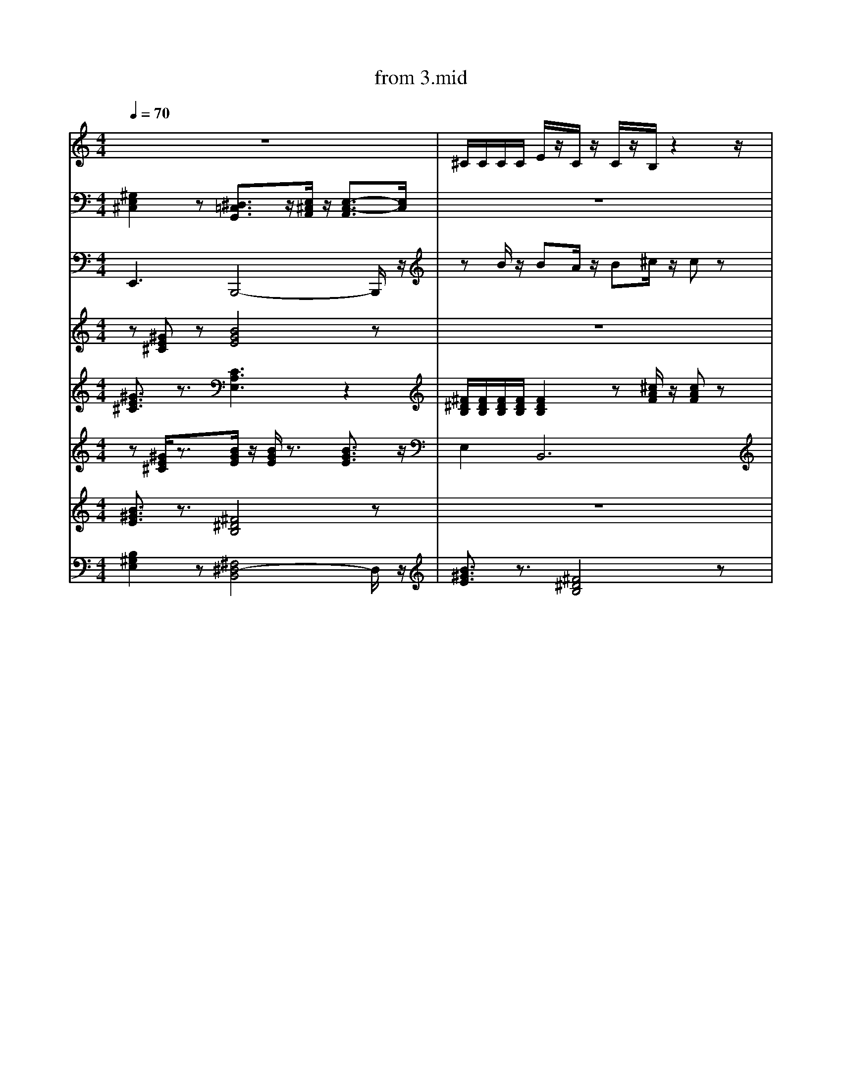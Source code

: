 X: 1
T: from 3.mid
M: 4/4
L: 1/8
Q:1/4=70
K:C % 0 sharps
V:1
%%clef treble
%%MIDI program 25
%%MIDI program 25
z8| \
^C/2C/2C/2C/2 E/2z/2C/2z/2 C/2z/2B,/2z2z/2|
z8| \
z2 B,/2z/2A,/2z/2 B,/2z/2^C/2z/2 C/2z3/2| \
z[^GE^C] z[BGE]4z| \
[B,^G,E,]2 z[^F,^D,-B,,]4D,/2z/2| \
%%MIDI program 10
z3^G,,2A,,/2z/2 A,,2| \
z2 B,/2z/2A,/2z/2 B,/2z/2^C/2z/2 C/2z3/2| \
z8| \
z[^GE^C]/2z3/2[BGE]/2z/2 [BGE]/2z3/2 [BGE]3/2z/2|
z[^GE^C] z[BGE]4z| \
z^C,, zC, zE, C,B,,| \
z8| \
z8| \
[B^GE]3/2z3/2[^F^DB,]4z| \
z8| \
^F,,-[A,,-F,,-] [^C,-A,,-F,,-][F,C,-A,,-F,,-] [A,-C,-A,,-F,,-]2 [A,-F,-C,A,,F,,]3/2[A,F,]/2| \
F,/2z3/2 [F,D,,C,,]/2z3/2 [F,C,,]/2z/2[D,,C,,]/2z/2 D,,/2D,,/2[D,,C,,-]/2C,,/2| \
z8|
[^G,E,^C,]2 z[E,C,A,,]3 z2| \
z8| \
E,,8-|E,,8|
z8| \
z8| \
[^GE^C]3/2z3/2[CA,E,]3 z2| \
F,/2z3/2 [F,D,,C,,]/2z3/2 [F,C,,]/2z/2[D,,C,,]/2z/2 D,,/2D,,/2[D,,C,,-]/2C,,/2| \
[B,-^G,-E,-]8|
[^F^DB,]/2[FDB,]/2[FDB,]/2[FDB,]/2 [FDB,]2 z[^cAF]/2z/2 [cAF]z| \
z8| \
z8| \
E,,3B,,,4-B,,,/2z/2| \
z8| \
^F,,F,, [F,,^C,,]F,, F,,F,, [F,,C,,]F,,|
z[^GE^C]/2z3/2[BGE]/2z/2 [BGE]/2z3/2 [BGE]3/2z/2|
[^GE^C]3/2z3/2[EB,G,]/2z3/2[ECA,]3| \
z8| \
[^F^DB,]/2[FDB,]/2[FDB,]/2[FDB,]/2 [FDB,]2 z[^cAF]/2z/2 [cAF]z| \
[G,F,^D,]/2z/2C,,/2z/2 [F,=D,,]/2z/2C,,/2z/2 F,/2z3/2 [F,D,,C,,]/2z3/2| \
z[^GE^C] z[BGE]4z|
z[^GE^C]/2z3/2[BGE]/2z/2 [BGE]/2z3/2 [BGE]3/2z/2|
zB/2z/2 BA/2z/2 B^c/2z/2 cz| \
z8| \
z8|
z^G/2z/2 G/2z/2^F/2z3/2E/2z3/2B,/2z/2|
z8| \
[^G,E,^C,]2 z[^D,=C,G,,]3/2z/2[E,^C,A,,]/2z/2 [E,-C,-A,,]3/2[E,C,]/2| \
[^GE^C]3/2z3/2[CA,E,]3 z2| \
[B-^G-^D-E,-]8|
z8| \
[B^GE]3/2z3/2[^F^DB,]4z|
[^F^DB,]/2[FDB,]/2[FDB,]/2[FDB,]/2 [FDB,]2 z[^cAF]/2z/2 [cAF]z| \
^G/2z/2B/2z/2 ^c/2z/2^F/2zE/2z2B,/2z/2|
[^GE^C]3/2z3/2[EB,G,]/2z3/2[ECA,]3| \
^C3^G,2A,/2z/2 A,2| \
z8|
^F,,F,, [F,,^C,,]F,, F,,F,, [F,,C,,]F,,| \
z8|
d3z/2d/2 [ed-]/2d3/2 A2|
z8| \
V:3
[^G,E,^C,]2 z[^D,=C,G,,]3/2z/2[E,^C,A,,]/2z/2 [E,-C,-A,,]3/2[E,C,]/2| \
z8|
[^G,E,^C,]2 z[^D,=C,G,,]3/2z/2[E,^C,A,,]/2z/2 [E,-C,-A,,]3/2[E,C,]/2| \
[^F^DB,]3z [^c-A-F-]3[cAF]/2z/2| \
[^G,E,^C,]2 z[^D,=C,G,,]3/2z/2[E,^C,A,,]/2z/2 [E,-C,-A,,]3/2[E,C,]/2| \
z8|
z8| \
[B-^G-^D-E,-]6 [BGDE,]/2z3/2| \
z[^GE^C]/2z3/2[BGE]/2z/2 [BGE]/2z3/2 [BGE]3/2z/2| \
z8|
z[^GE^C]/2z3/2[BGE]/2z/2 [BGE]/2z3/2 [BGE]3/2z/2|
^F,,F,, [F,,-^C,,-=C,,]/2[F,,^C,,]/2F,, F,,F,, [F,,C,,][F,,=C,,]| \
[^F^DB,]/2[FDB,]/2[FDB,]/2[FDB,]/2 [FDB,]2 z[^cAF]/2z/2 [cAF]z| \
[^G,E,^C,]2 z[E,C,A,,]3 z2| \
^C/2C/2C/2C/2 E/2z/2C/2z/2 C/2z/2B,/2z2z/2|
z2 B,/2z/2A,/2z/2 B,/2z/2^C/2z/2 C/2z3/2| \
[B^GE]3/2z3/2[^F^DB,]4z|
z8| \
z8| \
[^GE^C]3/2z3/2[EB,G,]/2z3/2[ECA,]3| \
E,,8-|E,,8|
[^F,,-C,,]/2F,,/2F,, [F,,^C,,][F,,-=C,,]/2F,,/2 F,,F,, [F,,^C,,]F,,| \
^C/2C/2C/2C/2 E/2z/2C/2z/2 C/2z/2B,/2z2z/2|
^C3A,4-A,| \
%%clef treble
[B,-^G,-E,-]8|[B,^G,E,]8|
z[^GE^C]/2z3/2[BGE]/2z/2 [BGE]/2z3/2 [BGE]3/2z/2| \
z8| \
z8| \
^C3A,4-A,| \
[^GE^C]3/2z3/2[CA,E,]3 z2| \
z[^GE^C]/2z3/2[BGE]/2z/2 [BGE]/2z3/2 [BGE]3/2z/2|
%%MIDI program 29
z8|
z3^G,,2A,,/2z/2 A,,2| \
^F,,F,, [F,,^C,,]F,, F,,F,, [F,,C,,]F,,|
z8| \
z8|
^G/2z/2B/2z/2 ^c/2z/2^F/2z3/2E/2z3/2B,/2z/2|
^G/2z/2G/2z/2 G/2z/2^F3 zB,/2z/2|
[^F^DB,]3z [^c-A-F-]3[cAF]/2z/2| \
z8| \
z2 B,/2z/2A,/2z/2 B,/2z/2^C/2z/2 C/2z3/2| \
[B,^G,E,]2 z[^F,^D,-B,,]4D,/2z/2|
[G,F,^D,^C,=C,,]/2z3/2 [F,=D,,]/2z/2C,,/2z/2 F,/2z3/2 [F,D,,]/2z3/2|
z8| \
^C/2C/2C/2C/2 E/2z/2C/2z/2 C/2z/2B,/2z2z/2|
z2 B,/2z/2A,/2z/2 B,/2z/2^C/2z/2 C/2z3/2| \
E,,3B,,,4-B,,,/2z/2| \
[B,^G,E,]2 z[^F,^D,-B,,]4D,/2z/2| \
^C/2C/2C/2C/2 E/2z/2C/2z/2 C/2z/2B,/2z2z/2|
^C/2C/2C/2C/2 E/2z/2C/2z/2 C/2z/2B,/2z2z/2| \
[B,^G,E,]2 z[^F,^D,-B,,]4D,/2z/2|
z^C,, zC, zE, C,B,,| \
z3^G,,2A,,/2z/2 A,,2| \
D,-[^F,-D,-] [A,-F,-D,-][DA,F,-D,-] [E-F,D,-]/2[E-D,]E/2- [ED,]/2^C,/2B,,/2A,,/2| \
[^GE^C]3/2z3/2[EB,G,]/2z3/2[ECA,]3| \
z8| \
z8| \
z8| \
^F,,[F,,-C,,]/2F,,/2 [F,,^C,,][F,,-=C,,]/2F,,/2 F,,F,, [F,,-^C,,-=C,,]/2[F,,^C,,]/2F,,| \
z8| \
^F4- [F^C]2 z2| \
z8|
[^F,,-C,,]/2F,,/2F,, [F,,^C,,][F,,-=C,,]/2F,,/2 F,,F,, [F,,^C,,]F,,| \
z[^GE^C]/2z3/2[BGE]/2z/2 [BGE]/2z3/2 [BGE]3/2z/2| \
^C/2z/2E/2z/2 C/2z/2^F/2z3/2E/2z2z/2| \
z^C,, zC, zE, C,B,,|
z8| \
^C,4<A,,4| \
z8| \
z8| \
B,,,2- B,,,/2z/2^C,, E,,^F,,/2z/2 F,,z| \
z8| \
z8|
^F,,[F,,-C,,]/2F,,/2 [F,,^C,,][F,,-=C,,]/2F,,/2 F,,F,, [F,,-^C,,-=C,,]/2[F,,^C,,]/2F,,| \
z8| \
z8|
F,/2z3/2 [F,D,,C,,]/2z3/2 [F,C,,]/2z/2[D,,C,,]/2z/2 D,,/2D,,/2[D,,C,,-]/2C,,/2| \
z8| \
[^F^DB,]3z [^c-A-F-]3[cAF]/2z/2| \
^F,,F,, [F,,^C,,]F,, F,,F,, [F,,C,,]F,,| \
z[^GE^C]/2z3/2[BGE]/2z/2 [BGE]/2z3/2 [BGE]3/2z/2| \
z8| \
[^GE^C]3/2z3/2[CA,E,]3 z2| \
[^GE^C]3/2z3/2[CA,E,]3 z2| \
^C/2C/2C/2C/2 E/2z/2C/2z/2 C/2z/2B,/2z2z/2| \
z8| \
z8|
[^GE^C]3/2z3/2[CA,E,]3 z2| \
z8| \
[B,-^G,-E,-]8|
z^C,, zC, zE, C,B,,| \
z8| \
E,4<B,,4|
[^F^DB,]3z [^c-A-F-]3[cAF]/2z/2| \
z8|
[G,F,^D,C,,]/2z3/2 [F,=D,,]/2z/2C,,/2z/2 F,/2z3/2 [F,D,,^C,,-]/2C,,/2z| \
z8|
^G/2z/2G/2z/2 G/2z/2^F/2z3/2E/2z3/2B,/2z/2| \
[^G,E,^C,]2 z[E,C,A,,]3 z2| \
^G/2z/2B/2z/2 ^c/2z/2^F/2zE/2z2B,/2z/2|
^F,,F,, [F,,-^C,,-=C,,]/2[F,,^C,,]/2F,, F,,F,, [F,,C,,][F,,=C,,]| \
[B,^G,E,]2 z[^F,^D,-B,,]4D,/2z/2| \
z8| \
[^GE^C]3/2z3/2[EB,G,]/2z3/2[ECA,]3| \
z8|
^G/2z/2G/2z/2 G/2z/2^F/2z3/2E/2z3/2B,/2z/2|
z8| \
z2 B,/2z/2A,/2z/2 B,/2z/2^C/2z/2 C/2z3/2| \
[B-^G-^D-E,-]8| \
^C3^G,2A,/2z/2 A,2| \
^F,,-[A,,-F,,-] [^C,-A,,-F,,-][F,C,-A,,-F,,-] [A,-C,-A,,-F,,-]2 [A,-F,-C,A,,F,,]3/2[A,F,]/2| \
^C/2C/2C/2C/2 E/2z/2C/2z/2 C/2z/2B,/2z2z/2| \
[B^GE]3/2z3/2[^F^DB,]4z|
[^F,,-C,,]/2F,,/2F,, [F,,^C,,][F,,-=C,,]/2F,,/2 F,,F,, [F,,^C,,]F,,| \
^F,,F,, [F,,^C,,]F,, F,,F,, [F,,C,,]F,,|
z8| \
[B,-^G,-E,-]8|[B,^G,E,]8|
[^F,,-C,,]/2F,,/2F,, [F,,^C,,][F,,-=C,,]/2F,,/2 F,,F,, [F,,^C,,]F,,| \
^F,,F,, [F,,^C,,]F,, F,,F,, [F,,C,,]F,,|
z[^GE^C]/2z3/2[BGE]/2z/2 [BGE]/2z3/2 [BGE]3/2z/2|
z8| \
z8| \
z8| \
[B^GE]3/2z3/2[^F^DB,]4z| \
z8| \
z[^GE^C] z[BGE]4z| \
[^G,E,^C,]2 z[E,C,A,,]3 z2| \
V:2
E,,3B,,,4-B,,,/2z/2|
zB/2z/2 BA/2z/2 B^c/2z/2 cz| \
z6 z3/2B,/2| \
z^C,, zC, zE, C,B,,|
[^F^DB,]/2[FDB,]/2[FDB,]/2[FDB,]/2 [FDB,]2 z[^cAF]/2z/2 [cAF]z| \
[^GE^C]3/2z3/2[CA,E,]3 z2| \
z8| \
z8| \
z8|
z8| \
z[^GE^C]/2z3/2[BGE]/2z/2 [BGE]/2z3/2 [BGE]3/2z/2|
[^F^DB,]/2[FDB,]/2[FDB,]/2[FDB,]/2 [FDB,]2 z[^cAF]/2z/2 [cAF]z| \
E,4<B,,4|
z8|
z8| \
[B,-^G,-E,-]8|
^F,,F,, [F,,-^C,,-=C,,]/2[F,,^C,,]/2F,, F,,F,, [F,,C,,][F,,=C,,]| \
D,-[^F,-D,-] [A,-F,-D,-][DA,F,-D,-] [E-F,D,-]/2[E-D,]E/2- [EF,-D,-]/2[F,D,]3/2|
E,,8-|
%%MIDI program 10
[^G,E,^C,]2 z[E,C,A,,]3 z2| \
%%MIDI program 52
z2 B,/2z/2A,/2z/2 B,/2z/2^C/2z/2 C/2z3/2| \
z/2^c/2z/2e3/2c/2z/2 cB3| \
E,4<B,,4| \
%%MIDI program 32
z[^GE^C] z[BGE]4z| \
[B^GE]3/2z3/2[^F^DB,]4z| \
F,/2z3/2 [F,D,,C,,]/2z3/2 [F,C,,]/2z/2[D,,C,,]/2z/2 D,,/2D,,/2[D,,C,,-]/2C,,/2| \
z8| \
%%MIDI program 27
z8| \
[B,-^G,-E,-]8|
B,,,2- B,,,/2z/2^C,, E,,^F,,/2z/2 F,,z| \
%%MIDI program 52
z2 B,/2z/2A,/2z/2 B,/2z/2^C/2z/2 C/2z3/2| \
[B^GE]3/2z3/2[^F^DB,]4z|
z8| \
V:3
[^G,E,^C,]2 z[E,C,A,,]3 z2| \
z8| \
z8| \
D,-[^F,-D,-] [A,-F,-D,-][DA,F,-D,-] [E-F,D,-]/2[E-D,]E/2- [EF,-D,-]/2[F,D,]3/2|
z8| \
F,/2z3/2 [F,D,,C,,]/2z3/2 [F,C,,]/2z/2[D,,C,,]/2z/2 D,,/2D,,/2[D,,C,,-]/2C,,/2| \
^C/2z/2E/2z/2 C/2z/2^F/2z4z/2| \
^C/2z/2E/2z/2 C/2z/2^F/2z3z/2F/2z/2| \
[^G,E,^C,]2 z[E,C,A,,]3 z2| \
z8|
^C/2C/2C/2C/2 E/2z/2C/2z/2 C/2z/2B,/2z2z/2|
z[^GE^C]/2z3/2[BGE]/2z/2 [BGE]/2z3/2 [BGE]3/2z/2| \
[^GE^C]3/2z3/2[CA,E,]3 z2| \
[^G,E,^C,]2 z[^D,=C,G,,]3/2z/2[E,^C,A,,]/2z/2 [E,-C,-A,,]3/2[E,C,]/2| \
[^F^DB,]/2[FDB,]/2[FDB,]/2[FDB,]/2 [FDB,]2 z[^cAF]/2z/2 [cAF]z| \
z8| \
[B^GE]3/2z3/2[^F^DB,]4z|
[^GE^C]3/2z3/2[EB,G,]/2z3/2[ECA,]3| \
z/2^c/2z/2e3/2c/2z/2 cB3| \
z8| \
[G,F,^D,^C,]/2z/2=C,,/2z/2 [F,=D,,]/2z/2C,,/2z/2 F,/2z3/2 [F,D,,C,,]/2z3/2|
%%MIDI program 29
E,4<B,,4| \
z3^G,,2A,,/2z/2 A,,2| \
B,,,2- B,,,/2z/2^C,, E,,^F,,/2z/2 F,,z| \
z3^G,,2A,,/2z/2 A,,2| \
^F,,[F,,-C,,]/2F,,/2 [F,,^C,,][F,,-=C,,]/2F,,/2 F,,F,, [F,,-^C,,-=C,,]/2[F,,^C,,]/2F,,|
[B-^G-^D-E,-]6 [BGDE,]/2z3/2| \
z/2^c/2c<ec/2z/2 cB3|
[^GE^C]3/2z3/2[EB,G,]/2z[ECA,]3z/2| \
z4 zB ^F/2<^D/2B,| \
z8| \
z8| \
[^GE^C]3/2z3/2[CA,E,]3 z2| \
z8| \
[B^GE]3/2z3/2[^F^DB,]4z| \
z8| \
^F,,F,, [F,,^C,,]F,, F,,F,, [F,,C,,]F,,| \
z8| \
z8| \
[B^GE]3/2z3/2[^F^DB,]4z|
z8| \
B,,,2- B,,,/2z/2^C,, E,,^F,,/2z/2 F,,z| \
[B^GE]3/2z3/2[^F^DB,]4z| \
[^GE^C]3/2z3/2[EB,G,]/2z3/2[ECA,]3| \
E,,3B,,,4-B,,,/2z/2| \
z2 B,/2z/2A,/2z/2 B,/2z/2^C/2z/2 C/2z3/2| \
[B^GE]3/2z3/2[^F^DB,]4z| \
E,,8-|
z2 B,/2z/2A,/2z/2 B,/2z/2^C/2z/2 C/2z3/2| \
z8| \
z8| \
z[^GE^C]/2z3/2[BGE]/2z/2 [BGE]/2z3/2 [BGE]3/2z/2|
[^F^DB,]/2[FDB,]/2[FDB,]/2[FDB,]/2 [FDB,]2 z[^cAF]/2z/2 [cAF]z| \
z^C,, zC, zE, C,B,,| \
z^C,, zC, zE, C,B,,| \
^G/2z/2B/2z/2 ^c/2z/2^F/2zE/2z2B,/2z/2|
V:5
z[^GE^C] z[BGE]4z|
z8|
z8| \
[^G,E,^C,]2 z[^D,=C,G,,]3/2z/2[E,^C,A,,]/2z/2 [E,-C,-A,,]3/2[E,C,]/2| \
z8| \
[^F^DB,]3z [^c-A-F-]3[cAF]/2z/2| \
z8| \
z^C,, zC, zE, C,B,,|
[^GE^C]3/2z3/2[CA,E,]3 z2| \
z8|
^F,,F,, [F,,^C,,]F,, F,,F,, [F,,C,,]F,,|
[^GE^C]3/2z3/2[EB,G,]/2z3/2[ECA,]3| \
z8|
z8| \
F,/2z3/2 [F,D,,C,,]/2z3/2 [F,C,,]/2z/2[D,,C,,]/2z/2 D,,/2D,,/2[D,,C,,-]/2C,,/2| \
F,/2z3/2 [F,D,,C,,]/2z3/2 [F,C,,]/2z/2[D,,C,,]/2z/2 D,,/2D,,/2[D,,C,,-]/2C,,/2| \
D,-[^F,-D,-] [A,-F,-D,-][DA,F,-D,-] [E-F,D,-]/2[E-D,]E/2- [ED,]/2^C,/2B,,/2A,,/2| \
D,-[^F,-D,-] [A,-F,-D,-][DA,F,-D,-] [E-F,D,-]/2[E-D,]E/2- [ED,]/2^C,/2B,,/2A,,/2| \
z/2^c/2c<ec/2z/2 cB3|
z8| \
[B,-^G,-E,-]8|
z[^GE^C]/2z3/2[BGE]/2z/2 [BGE]/2z3/2 [BGE]3/2z/2|
z8| \
z2 B,/2z/2A,/2z/2 B,/2z/2^C/2z/2 C/2z3/2| \
D,-[^F,-D,-] [A,-F,-D,-][DA,F,-D,-] [E-F,D,-]/2[E-D,]E/2- [ED,]/2^C,/2B,,/2A,,/2| \
z8| \
z8| \
zB/2z/2 B/2z/2A/2z/2 B/2z/2^c/2z/2 c/2z3/2| \
z8| \
[^GE^C]3/2z3/2[EB,G,]/2z3/2[ECA,]3| \
z8|
%%MIDI channel 10
^F,,[F,,-C,,]/2F,,/2 [F,,^C,,][F,,-=C,,]/2F,,/2 F,,F,, [F,,-^C,,-=C,,]/2[F,,^C,,]/2F,,|
z8| \
[^GE^C]3/2z3/2[CA,E,]3 z2| \
z[^GE^C] z[BGE]4z|
[G,F,^D,C,,]/2z3/2 [F,=D,,]/2z/2C,,/2z/2 F,/2z3/2 [F,D,,^C,,-]/2C,,/2z| \
[B^GE]3/2z3/2[^F^DB,]4z|
z8| \
z8|
^F,,F,, [F,,^C,,]F,, F,,F,, [F,,C,,]F,,| \
z8| \
[G,F,^D,^C,=C,,]/2z3/2 [F,=D,,]/2z/2C,,/2z/2 F,/2z3/2 [F,D,,]/2z3/2|
[B^GE]3/2z3/2[^F^DB,]4z|
z8| \
z8| \
[B,^G,E,]2 z[^F,^D,-B,,]4D,/2z/2|
[^F^DB,]3z [^c-A-F-]3[cAF]/2z/2| \
[B^GE]3/2z3/2[^F^DB,]4z| \
^F,,F,, [F,,^C,,]F,, F,,F,, [F,,C,,]F,,| \
[B,^G,E,]2 z[^F,^D,-B,,]4D,/2z/2|
[B^GE]3/2z3/2[^F^DB,]4z| \
^C,3A,,4-A,,/2z/2| \
z^C,, zC, zE, C,B,,|
z8| \
z8| \
^F4- [F-^C-]3[FC]/2z/2| \
z8| \
[^F,,-C,,]/2F,,/2F,, [F,,^C,,][F,,-=C,,]/2F,,/2 F,,F,, [F,,^C,,]F,,| \
z8|
[B^GE]3/2z3/2[^F^DB,]4z|
E,,8-| \
[^F^DB,]/2[FDB,]/2[FDB,]/2[FDB,]/2 [FDB,]2 z[^cAF]/2z/2 [cAF]z| \
z8| \
[B,^G,E,]2 z[^F,^D,-B,,]4D,/2z/2| \
z^C,, zC, zE, C,B,,| \
z8| \
^C/2C/2C/2C/2 E/2z/2C/2z/2 C/2z/2B,/2z2z/2|
^F,,F,, [F,,^C,,]F,, F,,F,, [F,,C,,]F,,|
z/2^c/2z/2e3/2c/2z/2 cB3| \
z8| \
z8|
%%MIDI program 30
[B^GE]3/2z3/2[^F^DB,]4z| \
^G/2z/2G/2z/2 G/2z/2^F/2z3/2E/2z3/2B,/2z/2| \
z8|
^C,4<A,,4| \
[^GE^C]3/2z3/2[CA,E,]3 z2| \
[B^GE]3/2z3/2[^F^DB,]4z| \
[^F^DB,]/2[FDB,]/2[FDB,]/2[FDB,]/2 [FDB,]2 z[^cAF]/2z/2 [cAF]z| \
^F4- [F^C]2 z2| \
z8| \
[B-^G-^D-E,-]6 [BGDE,]/2z3/2| \
[B,^G,E,]2 z[^F,^D,-B,,]4D,/2z/2|
[^F,,^C,,]F,, [F,,C,,]F,, [F,,C,,]F,, [F,,C,,]F,,| \
V:7
[^GE^C]3/2z3/2[CA,E,]3 z2| \
[^F^DB,]/2[FDB,]/2[FDB,]/2[FDB,]/2 [FDB,]2 z[^cAF]/2z/2 [cAF]z| \
z[^GE^C] z[BGE]4z|
[^G,E,^C,]2 z[E,C,A,,]3 z2| \
^C,4<A,,4| \
[^G,E,^C,]2 z[E,C,A,,]3 z2| \
z8| \
[^F^DB,]/2[FDB,]/2[FDB,]/2[FDB,]/2 [FDB,]2 z[^cAF]/2z/2 [cAF]z| \
[B^GE]3/2z3/2[^F^DB,]4z| \
d4- [d-d][dA-]/2A/2 z2| \
z8| \
B,,,2- B,,,/2z/2^C,, E,,^F,,/2z/2 F,,z| \
z8|
[B^GE]3/2z3/2[^F^DB,]4z| \
^C/2C/2C/2C/2 E/2z/2C/2z/2 C/2z/2B,/2z2z/2|
z[^GE^C]/2z3/2[BGE]/2z/2 [BGE]/2z3/2 [BGE]3/2z/2| \
^C/2z/2E/2z/2 C/2z/2^F/2z3/2E/2z2z/2| \
^C/2z/2E/2z/2 C/2z/2^F/2z3z/2F/2z/2| \
z8| \
z[^GE^C]/2z3/2[BGE]/2z/2 [BGE]/2z3/2 [BGE]3/2z/2|
z8| \
[^G,E,^C,]2 z[^D,=C,G,,]3/2z/2[E,^C,A,,]/2z/2 [E,-C,-A,,]3/2[E,C,]/2| \
F,/2z3/2 [F,D,,]/2z/2C,,/2z/2 F,/2z/2[D,,C,,]/2z/2 [D,,C,,]/2D,,/2D,,/2z/2| \
[^GE^C]3/2z3/2[EB,G,]/2z3/2[ECA,]3| \
z/2^c/2z/2e3/2c/2z/2 cB3| \
z8| \
^C/2C/2C/2C/2 E/2z/2C/2z/2 C/2z/2B,/2z2z/2| \
z8|
E,4<B,,4|
^F,,F,, [F,,^C,,]F,, F,,F,, [F,,C,,]F,,| \
z[^GE^C]/2z3/2[BGE]/2z/2 [BGE]/2z3/2 [BGE]3/2z/2| \
z8|
z8|
z8| \
z8| \
B,,,2- B,,,/2z/2^C,, E,,^F,,/2z/2 F,,z| \
z8| \
B,,,2- B,,,/2z/2^C,, E,,^F,,/2z/2 F,,z| \
z8| \
d4- [d-d][dA-]/2A/2 z2| \
D,-[^F,-D,-] [A,-F,-D,-][DA,F,-D,-] [E-F,D,-]/2[E-D,]E/2- [ED,]/2^C,/2B,,/2A,,/2| \
z8| \
z8| \
[^F^DB,]/2[FDB,]/2[FDB,]/2[FDB,]/2 [FDB,]2 z[^cAF]/2z/2 [cAF]z| \
z8| \
z8| \
E,,3B,,,4-B,,,/2z/2| \
^F,,[F,,-C,,]/2F,,/2 [F,,^C,,][F,,-=C,,]/2F,,/2 F,,F,, [F,,-^C,,-=C,,]/2[F,,^C,,]/2F,,| \
z8| \
[^F^DB,]/2[FDB,]/2[FDB,]/2[FDB,]/2 [FDB,]2 z[^cAF]/2z/2 [cAF]z| \
^F,,[F,,-C,,]/2F,,/2 [F,,^C,,][F,,-=C,,]/2F,,/2 F,,F,, [F,,-^C,,-=C,,]/2[F,,^C,,]/2F,,|
[^F^DB,]/2[FDB,]/2[FDB,]/2[FDB,]/2 [FDB,]2 z[^cAF]/2z/2 [cAF]z| \
F,/2z3/2 [F,D,,C,,]/2z3/2 [F,C,,]/2z/2[D,,C,,]/2z/2 D,,/2D,,/2[D,,C,,-]/2C,,/2| \
[B^GE]3/2z3/2[^F^DB,]4z|
z[^GE^C]/2z3/2[BGE]/2z/2 [BGE]/2z3/2 [BGE]3/2z/2| \
^G/2z/2B/2z/2 ^c/2z/2^F/2z3/2E/2z3/2B,/2z/2| \
z8| \
z8|
z2 B,/2z/2A,/2z/2 B,/2z/2^C/2z/2 C/2z3/2| \
[B-^G-^D-E,-]8| \
z[^GE^C] z[BGE]4z|
z8| \
z8| \
z8| \
z^C,, zC, zE, C,B,,|
z8| \
z8|
[^GE^C]3/2z3/2[CA,E,]3 z2| \
z/2^c/2c<ec/2z/2 cB3|
z8| \
^F,,F,, [F,,^C,,]F,, F,,F,, [F,,C,,]F,,| \
z8| \
z8| \
[^GE^C]3/2z3/2[EB,G,]/2z[ECA,]3z/2| \
z8| \
[B-^G-^D-E,-]6 [BGDE,]/2z3/2| \
z8| \
z8| \
^F,,F,, [F,,^C,,]F,, [F,,C,,]F,, [F,,C,,]F,,| \
[^F^DB,]/2[FDB,]/2[FDB,]/2[FDB,]/2 [FDB,]2 z[^cAF]/2z/2 [cAF]z| \
z[^GE^C]/2z3/2[BGE]/2z/2 [BGE]/2z3/2 [BGE]3/2z/2|
[B^GE]3/2z3/2[^F^DB,]4z| \
z8| \
^F,,F,, [F,,^C,,]F,, F,,F,, [F,,C,,]F,,| \
z8|
^C/2C/2C/2C/2 E/2z/2C/2z/2 C/2z/2B,/2z2z/2| \
[B^GE]3/2z3/2[^F^DB,]4z| \
[^F^DB,]3z [^c-A-F-]3[cAF]/2z/2| \
z8| \
[^GE^C]3/2z3/2[EB,G,]/2z3/2[ECA,]3| \
z8| \
^F,,F,, [F,,^C,,]F,, F,,F,, [F,,C,,]F,,|
z8|
^F,,F,, [F,,-^C,,-=C,,]/2[F,,^C,,]/2F,, F,,F,, [F,,C,,][F,,=C,,]| \
z^G/2z/2 G/2z/2^F/2z3/2E/2z3/2B,/2z/2|
B,,,2- B,,,/2z/2^C,, E,,^F,,/2z/2 F,,z| \
z8| \
[B-^G-^D-E,-]8|
z8|
^F,,F,, [F,,^C,,]F,, F,,F,, [F,,C,,]F,,| \
F,/2z3/2 [F,D,,]/2z/2C,,/2z/2 F,/2z/2[D,,C,,]/2z/2 [D,,C,,]/2D,,/2D,,/2z/2| \
^F,,F,, [F,,^C,,]F,, F,,F,, [F,,C,,]F,,|
z8| \
D,-[^F,-D,-] [A,-F,-D,-][DA,F,-D,-] [E-F,D,-]/2[E-D,]E/2- [EF,-D,-]/2[F,D,]3/2|
z[^GE^C]/2z3/2[BGE]/2z/2 [BGE]/2z3/2 [BGE]3/2z/2| \
z[^GE^C]/2z3/2[BGE]/2z/2 [BGE]/2z3/2 [BGE]3/2z/2|
z8| \
z8| \
z8| \
E,,3B,,,4-B,,,/2z/2| \
z[^GE^C]/2z3/2[BGE]/2z/2 [BGE]/2z3/2 [BGE]3/2z/2| \
z4 zB ^F/2<^D/2B,| \
z8| \
[B^GE]3/2z3/2[^F^DB,]4z|
z8| \
^G/2z/2G/2z/2 G/2z/2^F/2z3/2E/2z3/2B,/2z/2|
^G/2z/2G/2z/2 G/2z/2^F/2z3/2E/2z3/2B,/2z/2|
z8| \
[B,^G,E,]2 z[^F,^D,-B,,]4D,/2z/2|
V:2
[^G,E,^C,]2 z[E,C,A,,]3 z2| \
z8| \
z8| \
z8| \
F,/2z3/2 [F,D,,C,,]/2z3/2 [F,C,,]/2z/2[D,,C,,]/2z/2 D,,/2D,,/2[D,,C,,-]/2C,,/2| \
F,/2z3/2 [F,D,,^C,,-]/2C,,/2=C,,/2z/2 F,/2z/2[D,,C,,]/2z/2 [D,,^C,,-=C,,]/2[D,,^C,,]/2D,,/2z/2| \
^F,,F,, [F,,^C,,]F,, F,,F,, [F,,C,,]F,,|
E,,3B,,,4-B,,,/2z/2| \
z[^GE^C]/2z3/2[BGE]/2z/2 [BGE]/2z3/2 [BGE]3/2z/2| \
[B-^G-^D-E,-]8| \
[B,^G,E,]2 z[^F,^D,-B,,]4D,/2z/2|
E,,6- E,,z| \
^C/2C/2C/2C/2 E/2z/2C/2z/2 C/2z/2B,/2z2z/2| \
[G,F,^D,]/2z/2C,,/2z/2 [F,=D,,]/2z/2C,,/2z/2 F,/2z3/2 [F,D,,C,,]/2z3/2| \
E,4<B,,4| \
B,,,2- B,,,/2z/2^C,, E,,^F,,/2z/2 F,,z| \
[^GE^C]3/2z3/2[CA,E,]3 z2| \
z8|
z8| \
z8|
%%clef treble
z8|
z8| \
[B^GE]3/2z3/2[^F^DB,]4z| \
z8|
z8| \
%%clef treble
[^F^DB,]/2[FDB,]/2[FDB,]/2[FDB,]/2 [FDB,]2 z[^cAF]/2z/2 [cAF]z| \
z8| \
z8|
z8| \
z8| \
[^F^DB,]3z [^c-A-F-]3[cAF]/2z/2| \
z8| \
[G,^D,]/2z/2C,,/2z/2 [F,=D,,]/2z/2C,,/2z/2 F,/2z3/2 [F,D,,C,,]/2z3/2|
z8| \
z8| \
z^C,, zC, zE, C,B,,|
^G/2z/2B/2z/2 ^c/2z/2^F/2z3/2E/2z3/2B,/2z/2| \
z8| \
%%MIDI program 27
z[^GE^C]/2z3/2[BGE]/2z/2 [BGE]/2z3/2 [BGE]3/2z/2| \
[^F^DB,]/2[FDB,]/2[FDB,]/2[FDB,]/2 [FDB,]2 z[^cAF]/2z/2 [cAF]z| \
^F,,[F,,-C,,]/2F,,/2 [F,,^C,,][F,,-=C,,]/2F,,/2 F,,F,, [F,,-^C,,-=C,,]/2[F,,^C,,]/2F,,|
z8| \
[B-^G-^D-E,-]6 [BGDE,]/2z3/2| \
[B^GE]3/2z3/2[^F^DB,]4z|
B,,,2- B,,,/2z/2^C,, E,,^F,,/2z/2 F,,z| \
^C3A,4-A,| \
^C/2z/2E/2z/2 C/2z/2^F/2z4z/2| \
[^F^DB,]/2[FDB,]/2[FDB,]/2[FDB,]/2 [FDB,]2 z[^cAF]/2z/2 [cAF]z| \
[^F^DB,]3z [^c-A-F-]3[cAF]/2z/2| \
[B,^G,E,]2 z[^F,^D,-B,,]4D,/2z/2| \
F,/2z3/2 [F,D,,C,,]/2z3/2 [F,C,,]/2z/2[D,,C,,]/2z/2 D,,/2D,,/2[D,,C,,-]/2C,,/2| \
^C/2C/2C/2C/2 E/2z/2C/2z/2 C/2z/2B,/2z2z/2|
z4 zB ^F/2<^D/2B,| \
[B,^G,E,]2 z[^F,^D,-B,,]4D,/2z/2| \
[B-^G-^D-E,-]6 [BGDE,]/2z3/2| \
z8| \
[^F,,-C,,]/2F,,/2F,, [F,,^C,,][F,,-=C,,]/2F,,/2 F,,F,, [F,,^C,,]F,,| \
B,,,2- B,,,/2z/2^C,, E,,^F,,/2z/2 F,,z| \
[^G,E,^C,]2 z[^D,=C,G,,]3/2z/2[E,^C,A,,]/2z/2 [E,-C,-A,,]3/2[E,C,]/2| \
z[^GE^C]/2z3/2[BGE]/2z/2 [BGE]/2z3/2 [BGE]3/2z/2|
D,-[^F,-D,-] [A,-F,-D,-][DA,F,-D,-] [E-F,D,-]/2[E-D,]E/2- [EF,-D,-]/2[F,D,]3/2|
[G,F,^D,C,,]/2z3/2 [F,=D,,]/2z/2C,,/2z/2 F,/2z3/2 [F,D,,^C,,-]/2C,,/2z| \
z2 B,/2z/2A,/2z/2 B,/2z/2^C/2z/2 C/2z3/2| \
[^GE^C]3/2z3/2[EB,G,]/2z3/2[ECA,]3| \
^G/2z/2G/2z/2 G/2z/2^F/2z3/2E/2z3/2B,/2z/2| \
z8| \
z8| \
z8| \
z^C,, zC, zE, C,B,,|
z8| \
d3z/2d/2 [ed-]/2d3/2 A2|
[G,F,^D,^C,=C,,]/2z3/2 [F,=D,,]/2z/2C,,/2z/2 F,/2z3/2 [F,D,,]/2z3/2|
[^GE^C]3/2z3/2[CA,E,]3 z2| \
z8| \
[^F,,-C,,]/2F,,/2F,, [F,,^C,,][F,,-=C,,]/2F,,/2 F,,F,, [F,,^C,,]F,,| \
z8| \
F,/2z3/2 [F,D,,C,,]/2z3/2 [F,C,,]/2z/2[D,,C,,]/2z/2 D,,/2D,,/2[D,,C,,-]/2C,,/2| \
[B-^G-^D-E,-]8| \
^F,,-[A,,-F,,-] [^C,-A,,-F,,-][F,C,-A,,-F,,-] [A,-C,-A,,-F,,-]2 [A,-F,-C,A,,F,,]3/2[A,F,]/2| \
z8| \
z8| \
[^GE^C]3/2z3/2[EB,G,]/2z3/2[ECA,]3| \
z8|
[B,^G,E,]2 z[^F,^D,-B,,]4D,/2z/2|
[^G,E,^C,]2 z[E,C,A,,]3 z2| \
[^F^DB,]/2[FDB,]/2[FDB,]/2[FDB,]/2 [FDB,]2 z[^cAF]/2z/2 [cAF]z| \
^F,,-[A,,-F,,-] [^C,-A,,-F,,-][F,C,-A,,-F,,-] [A,-C,-A,,-F,,-]2 [A,-F,-C,A,,F,,]3/2[A,F,]/2| \
z8| \
z8|
^C,4<A,,4| \
^F,,[F,,-C,,]/2F,,/2 [F,,^C,,][F,,-=C,,]/2F,,/2 F,,F,, [F,,-^C,,-=C,,]/2[F,,^C,,]/2F,,| \
[^F,,-C,,]/2F,,/2F,, [F,,^C,,][F,,-=C,,]/2F,,/2 F,,F,, [F,,^C,,]F,,| \
^C3^G,2A,/2z/2 A,2| \
z[^GE^C] z[BGE]4z|
[^F^DB,]3z [^c-A-F-]3[cAF]/2z/2| \
[B-^G-^D-E,-]8|
z8| \
B,,,2- B,,,/2z/2^C,, E,,^F,,/2z/2 F,,z| \
z2 B,/2z/2A,/2z/2 B,/2z/2^C/2z/2 C/2z3/2| \
%%MIDI program 27
V:3
[^GE^C]3/2z3/2[CA,E,]3 z2| \
z8| \
z8| \
z[^GE^C]/2z3/2[BGE]/2z/2 [BGE]/2z3/2 [BGE]3/2z/2| \
B,,,2- B,,,/2z/2^C,, E,,^F,,/2z/2 F,,z| \
^F,,-[A,,-F,,-] [^C,-A,,-F,,-][F,C,-A,,-F,,-] [A,-C,-A,,-F,,-]2 [A,-F,-C,A,,F,,]3/2[A,F,]/2| \
z8|
[B^GE]3/2z3/2[^F^DB,]4z| \
[^G,E,^C,]2 z[E,C,A,,]3 z2| \
[^F^DB,]/2[FDB,]/2[FDB,]/2[FDB,]/2 [FDB,]2 z[^cAF]/2z/2 [cAF]z| \
^C3^G,2A,/2z/2 A,2| \
^F,,F,, [F,,-^C,,-=C,,]/2[F,,^C,,]/2F,, F,,F,, [F,,C,,][F,,=C,,]| \
E,,8-|E,,8|
z8|
^F,,[F,,-C,,]/2F,,/2 [F,,^C,,][F,,-=C,,]/2F,,/2 F,,F,, [F,,-^C,,-=C,,]/2[F,,^C,,]/2F,,| \
z[^GE^C]/2z3/2[BGE]/2z/2 [BGE]/2z3/2 [BGE]3/2z/2|
[^F^DB,]3z [^c-A-F-]3[cAF]/2z/2| \
z8|
z8| \
[^G,E,^C,]2 z[^D,=C,G,,]3/2z/2[E,^C,A,,]/2z/2 [E,-C,-A,,]3/2[E,C,]/2| \
z[^GE^C]/2z3/2[BGE]/2z/2 [BGE]/2z3/2 [BGE]3/2z/2| \
z8| \
B,,,2- B,,,/2z/2^C,, E,,^F,,/2z/2 F,,z| \
[^F^DB,]3z [^c-A-F-]3[cAF]/2z/2| \
z4 zB ^F/2<^D/2B,|
^F,,F,, [F,,^C,,]F,, F,,F,, [F,,C,,]F,,| \
z8|
z8| \
z8| \
[B,^G,E,]2 z[^F,^D,-B,,]4D,/2z/2|
z[^GE^C]/2z3/2[BGE]/2z/2 [BGE]/2z3/2 [BGE]3/2z/2|
z4 zB ^F/2<^D/2B,|
[G,F,^D,^C,=C,,]/2z3/2 [F,=D,,]/2z/2C,,/2z/2 F,/2z3/2 [F,D,,]/2z3/2| \
z[^GE^C]/2z3/2[BGE]/2z/2 [BGE]/2z3/2 [BGE]3/2z/2| \
z8|
z8|
[^GE^C]3/2z3/2[CA,E,]3 z2| \
[^F^DB,]/2[FDB,]/2[FDB,]/2[FDB,]/2 [FDB,]2 z[^cAF]/2z/2 [cAF]z| \
z8| \
^F,,-[A,,-F,,-] [^C,-A,,-F,,-][F,C,-A,,-F,,-] [A,-C,-A,,-F,,-]2 [A,-F,-C,A,,F,,]3/2[A,F,]/2| \
[B,^G,E,]2 z[^F,^D,-B,,]4D,/2z/2|
[^GE^C]3/2z3/2[EB,G,]/2z3/2[ECA,]3| \
[^GE^C]3/2z3/2[EB,G,]/2z3/2[ECA,]3| \
z8| \
z8| \
z8| \
z8| \
[G,^D,]/2z/2C,,/2z/2 [F,=D,,]/2z/2C,,/2z/2 F,/2z3/2 [F,D,,C,,]/2z3/2|
[^GE^C]3/2z3/2[CA,E,]3 z2| \
z8| \
[^F^DB,]/2[FDB,]/2[FDB,]/2[FDB,]/2 [FDB,]2 z[^cAF]/2z/2 [cAF]z| \
[^F^DB,]/2[FDB,]/2[FDB,]/2[FDB,]/2 [FDB,]2 z[^cAF]/2z/2 [cAF]z| \
[^F^DB,]3z [^c-A-F-]3[cAF]/2z/2| \
^C,3A,,4-A,,/2z/2| \
z8| \
B,,,2- B,,,/2z/2^C,, E,,^F,,/2z/2 F,,z| \
z8|
z8| \
z6 z3/2B,/2| \
[^GE^C]3/2z3/2[CA,E,]3 z2| \
z8| \
B,,,2- B,,,/2z/2^C,, E,,^F,,/2z/2 F,,z| \
z^G/2z/2 G/2z/2^F/2z3/2E/2z3/2B,/2z/2| \
^F4- [F-^C-]3[FC]/2z/2| \
[^GE^C]3/2z3/2[EB,G,]/2z3/2[ECA,]3| \
z8| \
z8| \
[^G,E,^C,]2 z[^D,=C,G,,]3/2z/2[E,^C,A,,]/2z/2 [E,-C,-A,,]3/2[E,C,]/2| \
z6 z^F/2z/2| \
[B,^G,E,]2 z[^F,^D,-B,,]4D,/2z/2| \
[B,^G,E,]2 z[^F,^D,-B,,]4D,/2z/2|
^F,,F,, [F,,^C,,]F,, F,,F,, [F,,C,,]F,,| \
[B-^G-^D-E,-]8| \
[^F^DB,]/2[FDB,]/2[FDB,]/2[FDB,]/2 [FDB,]2 z[^cAF]/2z/2 [cAF]z| \
z[^GE^C] z[BGE]4z|
z^C,, zC, zE, C,B,,|
z8| \
z8| \
z^C,, zC, zE, C,B,,|
F,/2z3/2 [F,D,,C,,]/2z3/2 [F,C,,]/2z/2[D,,C,,]/2z/2 D,,/2D,,/2[D,,C,,-]/2C,,/2| \
[^GE^C]3/2z3/2[CA,E,]3 z2| \
B,,,2- B,,,/2z/2^C,, E,,^F,,/2z/2 F,,z| \
[G,F,^D,^C,=C,,]/2z3/2 [F,=D,,]/2z/2C,,/2z/2 F,/2z3/2 [F,D,,]/2z3/2|
^C/2z/2E/2z/2 C/2z/2^F/2z4z/2| \
D,-[^F,-D,-] [A,-F,-D,-][DA,F,-D,-] [E-F,D,-]/2[E-D,]E/2- [ED,]/2^C,/2B,,/2A,,/2| \
z8| \
z2 B,/2z/2A,/2z/2 B,/2z/2^C/2z/2 C/2z3/2| \
[B^GE]3/2z3/2[^F^DB,]4z| \
%%clef treble
^F,,F,, [F,,-^C,,-=C,,]/2[F,,^C,,]/2F,, F,,F,, [F,,C,,][F,,=C,,]| \
z8|
[^GE^C]3/2z3/2[CA,E,]3 z2| \
[B^GE]3/2z3/2[^F^DB,]4z|
^F,,-[A,,-F,,-] [^C,-A,,-F,,-][F,C,-A,,-F,,-] [A,-C,-A,,-F,,-]2 [A,-F,-C,A,,F,,]3/2[A,F,]/2| \
[B^GE]3/2z3/2[^F^DB,]4z|
z8| \
^F,,F,, [F,,^C,,]F,, F,,F,, [F,,C,,]F,,|
^F,,[F,,-C,,]/2F,,/2 [F,,^C,,][F,,-=C,,]/2F,,/2 F,,F,, [F,,-^C,,-=C,,]/2[F,,^C,,]/2F,,|
z8| \
z2 B,/2z/2A,/2z/2 B,/2z/2^C/2z/2 C/2z3/2| \
z8| \
%%MIDI program 32
^G/2z/2B/2z/2 ^c/2z/2^F/2z3/2E/2z3/2B,/2z/2|
[B^GE]3/2z3/2[^F^DB,]4z|
z[^GE^C]/2z3/2[BGE]/2z/2 [BGE]/2z3/2 [BGE]3/2z/2| \
[^GE^C]3/2z3/2[CA,E,]3 z2| \
[B,^G,E,]2 z[^F,^D,-B,,]4D,/2z/2|
z8| \
z8|
^C/2C/2C/2C/2 E/2z/2C/2z/2 C/2z/2B,/2z2z/2| \
[B,^G,E,]2 z[^F,^D,-B,,]4D,/2z/2|
z[^GE^C] z[BGE]4z|
[^G,E,^C,]2 z[E,C,A,,]3 z2| \
[B^GE]3/2z3/2[^F^DB,]4z| \
z8| \
[G,F,^D,^C,=C,,]/2z3/2 [F,=D,,]/2z/2C,,/2z/2 F,/2z3/2 [F,D,,]/2z3/2|
z8|
z8| \
[B,-^G,E,-]4 
z8| \
^G/2z/2G/2z/2 G/2z/2^F3 zB,/2z/2| \
z8| \
z[^GE^C]/2z3/2[BGE]/2z/2 [BGE]/2z3/2 [BGE]3/2z/2|
z8|
[B^GE]3/2z3/2[^F^DB,]4z| \
z^G/2z/2 G/2z/2^F/2z3/2E/2z3/2B,/2z/2| \
[B^GE]3/2z3/2[^F^DB,]4z|
[G,^D,]/2z/2C,,/2z/2 [F,=D,,]/2z/2C,,/2z/2 F,/2z3/2 [F,D,,C,,]/2z3/2|
z8| \
B,,,2- B,,,/2z/2^C,, E,,^F,,/2z/2 F,,z| \
[^F^DB,]/2[FDB,]/2[FDB,]/2[FDB,]/2 [FDB,]2 z[^cAF]/2z/2 [cAF]z| \
[^F^DB,]3z [^c-A-F-]3[cAF]/2z/2| \
^F,,F,, [F,,-^C,,-=C,,]/2[F,,^C,,]/2F,, F,,F,, [F,,C,,][F,,=C,,]| \
B,,,2- B,,,/2z/2^C,, E,,^F,,/2z/2 F,,z| \
[^GE^C]3/2z3/2[CA,E,]3 z2| \
z8| \
z8| \
[^F^DB,]/2[FDB,]/2[FDB,]/2[FDB,]/2 [FDB,]2 z[^cAF]/2z/2 [cAF]z| \
z8| \
z8| \
[^F^DB,]3z [^c-A-F-]3[cAF]/2z/2| \
z6 z3/2B,/2| \
[^F^DB,]3z [^c-A-F-]3[cAF]/2z/2| \
z8| \
[^G,E,^C,]2 z[E,C,A,,]3 z2| \
V:4
z[^GE^C]/2z3/2[BGE]/2z/2 [BGE]/2z3/2 [BGE]3/2z/2|
E,4<B,,4|
[B^GE]3/2z3/2[^F^DB,]4z| \
z8| \
z6 z3/2B,/2| \
z8| \
z8| \
[^G,E,^C,]2 z[E,C,A,,]3 z2| \
[G,F,^D,^C,]/2z/2=C,,/2z/2 [F,=D,,]/2z/2C,,/2z/2 F,/2z3/2 [F,D,,C,,]/2z3/2|
[B^GE]3/2z3/2[^F^DB,]4z| \
[^G,E,^C,]2 z[E,C,A,,]3 z2| \
z8| \
[^GE^C]3/2z3/2[CA,E,]3 z2| \
[G,F,^D,^C,]/2z/2=C,,/2z/2 [F,=D,,]/2z/2C,,/2z/2 F,/2z3/2 [F,D,,C,,]/2z3/2|
%%MIDI program 29
z8| \
z8| \
z8|
^C,4<A,,4| \
z[^GE^C]/2z3/2[BGE]/2z/2 [BGE]/2z3/2 [BGE]3/2z/2| \
z8| \
z8| \
[B-^G-^D-E,-]6 [BGDE,]/2z3/2| \
z8|
^G/2z/2B/2z/2 ^c/2z/2^F/2z3/2E/2z3/2B,/2z/2| \
^G/2z/2G/2z/2 G/2z/2^F3 zB,/2z/2|
%%clef treble
B,,,2- B,,,/2z/2^C,, E,,^F,,/2z/2 F,,z| \
%%MIDI program 52
z8|
z4 zB ^F/2<^D/2B,|
^F,,F,, [F,,^C,,]F,, F,,F,, [F,,C,,]F,,| \
z8| \
^F,,F,, [F,,^C,,]F,, F,,F,, [F,,C,,]F,,| \
B,,,2- B,,,/2z/2^C,, E,,^F,,/2z/2 F,,z| \
z[^GE^C]/2z3/2[BGE]/2z/2 [BGE]/2z3/2 [BGE]3/2z/2|
z8| \
z8|
z8|
[B,-^G,-E,-]8|[B,^G,E,]8|
B,,,2- B,,,/2z/2^C,, E,,^F,,/2z/2 F,,z| \
[^GE^C]3/2z3/2[CA,E,]3 z2| \
[B^GE]3/2z3/2[^F^DB,]4z|
[^GE^C]3/2z3/2[CA,E,]3 z2| \
z8| \
z8| \
^F,,[F,,-C,,]/2F,,/2 [F,,^C,,][F,,-=C,,]/2F,,/2 F,,F,, [F,,-^C,,-=C,,]/2[F,,^C,,]/2F,,| \
z8| \
[^F^DB,]/2[FDB,]/2[FDB,]/2[FDB,]/2 [FDB,]2 z[^cAF]/2z/2 [cAF]z| \
[B-^G-^D-E,-]8|
d4- [d-d][dA-]/2A/2 z2| \
z[^GE^C]/2z3/2[BGE]/2z/2 [BGE]/2z3/2 [BGE]3/2z/2|
z8| \
^C/2C/2C/2C/2 E/2z/2C/2z/2 C/2z/2B,/2z2z/2| \
[^GE^C]3/2z3/2[EB,G,]/2z3/2[ECA,]3| \
z8| \
z4 zB ^F/2<^D/2B,|
z8|
z8| \
z8| \
^C,4<A,,4| \
z8| \
%%MIDI program 30
[^GE^C]3/2z3/2[CA,E,]3 z2| \
[^G,E,^C,]2 z[^D,=C,G,,]3/2z/2[E,^C,A,,]/2z/2 [E,-C,-A,,]3/2[E,C,]/2| \
[^GE^C]3/2z3/2[CA,E,]3 z2| \
z8| \
[^G,E,^C,]2 z[^D,=C,G,,]3/2z/2[E,^C,A,,]/2z/2 [E,-C,-A,,]3/2[E,C,]/2| \
^C/2z/2E/2z/2 C/2z/2^F zE/2z3/2F/2z/2| \
%%MIDI program 27
z[^GE^C] z[BGE]4z|
z8|
^F,,F,, [F,,-^C,,-=C,,]/2[F,,^C,,]/2F,, F,,F,, [F,,C,,][F,,=C,,]| \
z4 zB ^F/2<^D/2B,| \
z4 zB ^F/2<^D/2B,|
z8| \
z8| \
z8| \
z8| \
z8| \
z8| \
[^G,E,^C,]2 z[^D,=C,G,,]3/2z/2[E,^C,A,,]/2z/2 [E,-C,-A,,]3/2[E,C,]/2| \
[^F^DB,]3z [^c-A-F-]3[cAF]/2z/2| \
B,,,2- B,,,/2z/2^C,, E,,^F,,/2z/2 F,,z| \
[^F^DB,]/2[FDB,]/2[FDB,]/2[FDB,]/2 [FDB,]2 z[^cAF]/2z/2 [cAF]z| \
z2 B,/2z/2A,/2z/2 B,/2z/2^C/2z/2 C/2z3/2| \
z8|
%%MIDI program 52
z2 B,/2z/2A,/2z/2 B,/2z/2^C/2z/2 C/2z3/2| \
z8| \
^G/2z/2G/2z/2 G/2z/2^F3/2z/2E/2z3/2B,/2z/2| \
z[^GE^C]/2z3/2[BGE]/2z/2 [BGE]/2z3/2 [BGE]3/2z/2| \
^F,,[F,,-C,,]/2F,,/2 [F,,^C,,][F,,-=C,,]/2F,,/2 F,,F,, [F,,-^C,,-=C,,]/2[F,,^C,,]/2F,,|
[^F^DB,]/2[FDB,]/2[FDB,]/2[FDB,]/2 [FDB,]2 z[^cAF]/2z/2 [cAF]z| \
E,,3B,,,4-B,,,/2z/2| \
[B^GE]3/2z3/2[^F^DB,]4z|
z3^G,,2A,,/2z/2 A,,2| \
^F,,[F,,-C,,]/2F,,/2 [F,,^C,,][F,,-=C,,]/2F,,/2 F,,F,, [F,,-^C,,-=C,,]/2[F,,^C,,]/2F,,|
[^GE^C]3/2z3/2[CA,E,]3 z2| \
z8| \
z8|
V:2
F,/2z3/2 [F,D,,]/2z/2C,,/2z/2 F,/2z/2[D,,C,,]/2z/2 [D,,C,,]/2D,,/2D,,/2z/2| \
z8| \
z8| \
[B,^G,E,]2 z[^F,^D,-B,,]4D,/2z/2|
z8| \
z8| \
z8| \
z[^GE^C]/2z3/2[BGE]/2z/2 [BGE]/2z3/2 [BGE]3/2z/2|
%%MIDI program 52
z8| \
^F4- [F^C]2 z2| \
z[^GE^C]/2z3/2[BGE]/2z/2 [BGE]/2z3/2 [BGE]3/2z/2| \
B,,,2- B,,,/2z/2^C,, E,,^F,,/2z/2 F,,z| \
B,,,2- B,,,/2z/2^C,, E,,^F,,/2z/2 F,,z| \
^C/2C/2C/2C/2 E/2z/2C/2z/2 C/2z/2B,/2z2z/2| \
z8| \
[B^GE]3/2z3/2[^F^DB,]4z| \
[^GE^C]3/2z3/2[CA,E,]3 z2| \
z2 B,/2z/2A,/2z/2 B,/2z/2^C/2z/2 C/2z3/2| \
z8| \
[G,F,^D,^C,=C,,]/2z3/2 [F,=D,,]/2z/2C,,/2z/2 F,/2z3/2 [F,D,,]/2z3/2| \
[^F^DB,]/2[FDB,]/2[FDB,]/2[FDB,]/2 [FDB,]2 z[^cAF]/2z/2 [cAF]z| \
[B^GE]3/2z3/2[^F^DB,]4z| \
z4 zB ^F/2<^D/2B,|
z^C,, zC, zE, C,B,,| \
z8| \
[B-^G-^D-E,-]6 [BGDE,]/2z3/2| \
[^G,E,^C,]2 z[^D,=C,G,,]3/2z/2[E,^C,A,,]/2z/2 [E,-C,-A,,]3/2[E,C,]/2| \
^G/2z/2G/2z/2 G/2z/2^F/2z3/2E/2z3/2B,/2z/2|
z[^GE^C]/2z3/2[BGE]/2z/2 [BGE]/2z3/2 [BGE]3/2z/2| \
z8| \
[B-^G-^D-E,-]8|
^C,4<A,,4| \
z8| \
z8| \
[^F,,-C,,]/2F,,/2F,, [F,,^C,,][F,,-=C,,]/2F,,/2 F,,F,, [F,,^C,,]F,,| \
z^C,, zC, zE, C,B,,|
[^F^DB,]3z [^c-A-F-]3[cAF]/2z/2| \
z8| \
z[^GE^C]/2z3/2[BGE]/2z/2 [BGE]/2z3/2 [BGE]3/2z/2|
z2 B,/2z/2A,/2z/2 B,/2z/2^C/2z/2 C/2z3/2| \
z[^GE^C]/2z3/2[BGE]/2z/2 [BGE]/2z3/2 [BGE]3/2z/2| \
[^G,E,^C,]2 z[E,C,A,,]3 z2| \
[G,F,^D,^C,]/2z/2=C,,/2z/2 [F,=D,,]/2z/2C,,/2z/2 F,/2z3/2 [F,D,,C,,]/2z3/2|
[^G,E,^C,]2 z[E,C,A,,]3 z2| \
[^G,E,^C,]2 z[^D,=C,G,,]3/2z/2[E,^C,A,,]/2z/2 [E,-C,-A,,]3/2[E,C,]/2| \
E,,3B,,,4-B,,,/2z/2| \
[^G,E,^C,]2 z[E,C,A,,]3 z2| \
^G/2z/2G/2z/2 G/2z/2^F3/2z/2E/2z3/2B,/2z/2| \
z[^GE^C]/2z3/2[BGE]/2z/2 [BGE]/2z3/2 [BGE]3/2z/2| \
z8| \
z[^GE^C] z[BGE]4z| \
z8|
[^F,,^C,,]F,, [F,,C,,]F,, [F,,C,,]F,, [F,,C,,]F,,| \
z8| \
^G/2z/2B/2z/2 ^c/2z/2^F/2z3/2E/2z3/2B,/2z/2|
[^GE^C]3/2z3/2[CA,E,]3 z2| \
[B^GE]3/2z3/2[^F^DB,]4z| \
z[^GE^C]/2z3/2[BGE]/2z/2 [BGE]/2z3/2 [BGE]3/2z/2| \
z8| \
^C/2z/2E/2z/2 C/2z/2^F zE/2z3/2F/2z/2| \
d3z/2d/2 [ed-]/2d3/2 A2|
^F,,F,, [F,,^C,,]F,, F,,F,, [F,,C,,]F,,| \
z8|
z8|
^C/2z/2E/2z/2 C/2z/2^F/2z3/2E/2z2z/2| \
^F,,F,, [F,,-^C,,-=C,,]/2[F,,^C,,]/2F,, F,,F,, [F,,C,,][F,,=C,,]| \
^F,,F,, [F,,^C,,]F,, F,,F,, [F,,C,,]F,,|
E,,3B,,,4-B,,,/2z/2| \
^F4- [F^C]2 z2| \
z8| \
%%MIDI program 32
z8| \
[B,^G,E,]2 z[^F,^D,-B,,]4D,/2z/2|
z8| \
^F,,F,, [F,,^C,,]F,, F,,F,, [F,,C,,]F,,| \
^F,,F,, [F,,^C,,]F,, F,,F,, [F,,C,,]F,,|
z8| \
%%clef treble
[B-^G-^D-E,-]6 [BGDE,]/2z3/2| \
z8| \
z8| \
z8|
^C3A,4-A,| \
%%MIDI channel 10
z8|
z2 B,/2z/2A,/2z/2 B,/2z/2^C/2z/2 C/2z3/2| \
[^GE^C]3/2z3/2[EB,G,]/2z3/2[ECA,]3| \
[B-^G-^D-E,-]8| \
[^F^DB,]3z [^c-A-F-]3[cAF]/2z/2| \
[B^GE]3/2z3/2[^F^DB,]4z|
[^F^DB,]3z [^c-A-F-]3[cAF]/2z/2| \
[^GE^C]3/2z3/2[EB,G,]/2z3/2[ECA,]3| \
z8| \
[B,^G,E,]2 z[^F,^D,-B,,]4D,/2z/2|
[^F,,-C,,]/2F,,/2F,, [F,,^C,,][F,,-=C,,]/2F,,/2 F,,F,, [F,,^C,,]F,,| \
%%MIDI program 10
^F,,[F,,-C,,]/2F,,/2 [F,,^C,,][F,,-=C,,]/2F,,/2 F,,F,, [F,,-^C,,-=C,,]/2[F,,^C,,]/2F,,|
[B^GE]3/2z3/2[^F^DB,]4z|
z8| \
z[^GE^C]/2z3/2[BGE]/2z/2 [BGE]/2z3/2 [BGE]3/2z/2| \
E,,3B,,,4-B,,,/2z/2| \
z8| \
^F,,F,, [F,,^C,,]F,, F,,F,, [F,,C,,]F,,| \
z8| \
z8| \
[B,^G,E,]2 z[^F,^D,-B,,]4D,/2z/2|
z8| \
z8|
[^F,,-C,,]/2F,,/2F,, [F,,^C,,][F,,-=C,,]/2F,,/2 F,,F,, [F,,^C,,]F,,| \
^C/2C/2C/2C/2 E/2z/2C/2z/2 C/2z/2B,/2z2z/2|
^F,,[F,,-C,,]/2F,,/2 [F,,^C,,][F,,-=C,,]/2F,,/2 F,,F,, [F,,-^C,,-=C,,]/2[F,,^C,,]/2F,,|
z[^GE^C]/2z3/2[BGE]/2z/2 [BGE]/2z3/2 [BGE]3/2z/2|
E,4<B,,4| \
[^G,E,^C,]2 z[E,C,A,,]3 z2| \
[^F^DB,]3z [^c-A-F-]3[cAF]/2z/2| \
z8| \
z8| \
z8|
z8| \
z8| \
[^F^DB,]/2[FDB,]/2[FDB,]/2[FDB,]/2 [FDB,]2 z[^cAF]/2z/2 [cAF]z| \
^F,,F,, [F,,^C,,]F,, F,,F,, [F,,C,,]F,,|
^C/2C/2C/2C/2 E/2z/2C/2z/2 C/2z/2B,/2z2z/2| \
^F,,-[A,,-F,,-] [^C,-A,,-F,,-][F,C,-A,,-F,,-] [A,-C,-A,,-F,,-]2 [A,-F,-C,A,,F,,]3/2[A,F,]/2| \
z8|
d4- [d-d][dA-]/2A/2 z2| \
[^GE^C]3/2z3/2[EB,G,]/2z3/2[ECA,]3| \
z8| \
z8|
[B,-^G,-E,-]8|
z8|
E,,3B,,,4-B,,,/2z/2|
B,,,2- B,,,/2z/2^C,, E,,^F,,/2z/2 F,,z| \
z8|
[^GE^C]3/2z3/2[EB,G,]/2z3/2[ECA,]3| \
z[^GE^C]/2z3/2[BGE]/2z/2 [BGE]/2z3/2 [BGE]3/2z/2| \
z8| \
B,,,2- B,,,/2z/2^C,, E,,^F,,/2z/2 F,,z| \
z8| \
^F,,F,, [F,,^C,,]F,, F,,F,, [F,,C,,]F,,| \
^C,4<A,,4| \
z8| \
z8| \
z[^GE^C] z[BGE]4z|
^F,,F,, [F,,-^C,,-=C,,]/2[F,,^C,,]/2F,, F,,F,, [F,,C,,][F,,=C,,]| \
z8| \
^G/2z2z/2^F/2z4z/2| \
^F,,F,, [F,,^C,,]F,, F,,F,, [F,,C,,]F,,| \
z8| \
[B,^G,E,]2 z[^F,^D,-B,,]4D,/2z/2| \
[^F^DB,]3z [^c-A-F-]3[cAF]/2z/2| \
z8| \
[^GE^C]3/2z3/2[CA,E,]3 z2| \
[^G,E,^C,]2 z[^D,=C,G,,]3/2z/2[E,^C,A,,]/2z/2 [E,-C,-A,,]3/2[E,C,]/2| \
[B-^G-^D-E,-]8| \
z8| \
z8| \
z8| \
E,,6- E,,z| \
z8| \
z2 B,/2z/2A,/2z/2 B,/2z/2^C/2z/2 C/2z3/2| \
^F4- [F-^C-]3[FC]/2z/2| \
z8|
E,4<B,,4|
z8| \
z8| \
E,,8-| \
[B-^G-^D-E,-]6 [BGDE,]/2z3/2| \
z6 z^F/2z/2| \
^F,,F,, [F,,^C,,]F,, F,,F,, [F,,C,,]F,,| \
z8| \
[G,^D,]/2z/2C,,/2z/2 [F,=D,,]/2z/2C,,/2z/2 F,/2z3/2 [F,D,,C,,]/2z3/2|
[^F^DB,]/2[FDB,]/2[FDB,]/2[FDB,]/2 [FDB,]2 z[^cAF]/2z/2 [cAF]z| \
[B,^G,E,]2 z[^F,^D,-B,,]4D,/2z/2|
^F,,F,, [F,,^C,,]F,, F,,F,, [F,,C,,]F,,|
z8|
z[^GE^C] z[BGE]4z|
[^F^DB,]3z [^c-A-F-]3[cAF]/2z/2| \
^C/2C/2C/2C/2 E/2z/2C/2z/2 C/2z/2B,/2z2z/2| \
[B^GE]3/2z3/2[^F^DB,]4z| \
z8|
z8| \
[B,^G,E,]2 z[^F,^D,-B,,]4D,/2z/2|
z/2^c/2z/2e3/2c/2z/2 cB3| \
[^F^DB,]/2[FDB,]/2[FDB,]/2[FDB,]/2 [FDB,]2 z[^cAF]/2z/2 [cAF]z| \
%%MIDI program 27
z8| \
z8| \
z8| \
[G,F,^D,^C,=C,,]/2z3/2 [F,=D,,]/2z/2C,,/2z/2 F,/2z3/2 [F,D,,]/2z3/2|
E,,3B,,,4-B,,,/2z/2|
[B^GE]3/2z3/2[^F^DB,]4z|
F,/2z3/2 [F,D,,C,,]/2z3/2 [F,C,,]/2z/2[D,,C,,]/2z/2 D,,/2D,,/2[D,,C,,-]/2C,,/2| \
zB/2z/2 BA/2z/2 B^c/2z/2 cz| \
z2 B,/2z/2A,/2z/2 B,/2z/2^C/2z/2 C/2z3/2| \
[^F^DB,]3z [^c-A-F-]3[cAF]/2z/2| \
[B,^G,E,]2 z[^F,^D,-B,,]4D,/2z/2|
z[^GE^C]/2z3/2[BGE]/2z/2 [BGE]/2z3/2 [BGE]3/2z/2|
z^C,, zC, zE, C,B,,| \
z8| \
z8|
z[^GE^C]/2z3/2[BGE]/2z/2 [BGE]/2z3/2 [BGE]3/2z/2|
B,,,2- B,,,/2z/2^C,, E,,^F,,/2z/2 F,,z| \
F,/2z3/2 [F,D,,C,,]/2z3/2 [F,C,,]/2z/2[D,,C,,]/2z/2 D,,/2D,,/2[D,,C,,-]/2C,,/2| \
z3^G,,2A,,/2z/2 A,,2| \
^G/2z2z/2^F/2
F,/2z3/2 [F,D,,]/2z/2C,,/2z/2 F,/2z/2[D,,C,,]/2z/2 [D,,C,,]/2D,,/2D,,/2z/2| \
z8| \
z^C,, zC, zE, C,B,,|
[^F^DB,]3z [^c-A-F-]3[cAF]/2z/2| \
^C/2C/2C/2C/2 E/2z/2C/2z/2 C/2z/2B,/2z2z/2|
z8|
^G/2z/2G/2z/2 G/2z/2^F/2z3/2E/2z3/2B,/2z/2|
[^GE^C]3/2z3/2[EB,G,]/2z3/2[ECA,]3| \
[B-^G-^D-E,-]6 [BGDE,]/2z3/2| \
z2 B,/2z/2A,/2z/2 B,/2z/2^C/2z/2 C/2z3/2| \
[B^GE]3/2z3/2[^F^DB,]4z|
z[^GE^C]/2z3/2[BGE]/2z/2 [BGE]/2z3/2 [BGE]3/2z/2| \
[G,F,^D,]/2z/2C,,/2z/2 [F,=D,,]/2z/2C,,/2z/2 F,/2z3/2 [F,D,,C,,]/2z3/2| \
[^GE^C]3/2z3/2[CA,E,]3 z2| \
^F,,[F,,-C,,]/2F,,/2 [F,,^C,,][F,,-=C,,]/2F,,/2 F,,F,, [F,,-^C,,-=C,,]/2[F,,^C,,]/2F,,|
z8| \
z8| \
^F,,F,, [F,,-^C,,-=C,,]/2[F,,^C,,]/2F,, F,,F,, [F,,C,,][F,,=C,,]| \
z8| \
E,,8-|
^C,4<A,,4| \
[B,^G,E,]2 z[^F,^D,-B,,]4D,/2z/2|
[^F^DB,]/2[FDB,]/2[FDB,]/2[FDB,]/2 [FDB,]2 z[^cAF]/2z/2 [cAF]z| \
^F,,F,, [F,,^C,,]F,, F,,F,, [F,,C,,]F,,| \
z8| \
z8| \
z8| \
^F,,-[A,,-F,,-] [^C,-A,,-F,,-][F,C,-A,,-F,,-] [A,-C,-A,,-F,,-]2 [A,-F,-C,A,,F,,]3/2[A,F,]/2| \
z8|
z2 B,/2z/2A,/2z/2 B,/2z/2^C/2z/2 C/2z3/2| \
z8| \
[B^GE]3/2z3/2[^F^DB,]4z| \
z8|
[B^GE]3/2z3/2[^F^DB,]4z|
z8| \
^C,4<A,,4| \
[^GE^C]3/2z3/2[EB,G,]/2z[ECA,]3z/2| \
z/2z/2z/2ez/2^c/2z/2 cB2-B/2z/2| \
zB/2z/2 BA/2z/2 B^c/2z/2 cz| \
z8| \
z8|
z8| \
%%MIDI channel 10
z8| \
E,4<B,,4| \
z8|
[G,F,^D,]/2z/2C,,/2z/2 [F,=D,,]/2z/2C,,/2z/2 F,/2z3/2 [F,D,,C,,]/2z3/2| \
[^GE^C]3/2z3/2[CA,E,]3 z2| \
[^G,E,^C,]2 z[^D,=C,G,,]3/2z/2[E,^C,A,,]/2z/2 [E,-C,-A,,]3/2[E,C,]/2| \
zB/2z/2 B/2z/2A/2z/2 B/2z/2^c/2z/2 c/2z3/2| \
[^G,E,^C,]2 z[^D,=C,G,,]3/2z/2[E,^C,A,,]/2z/2 [E,-C,-A,,]3/2[E,C,]/2| \
z8| \
[B,-^G,-E,-]8|
z^C,, zC, zE, C,B,,| \
z4 zB ^F/2<^D/2B,|
[G,F,^D,^C,=C,,]/2z3/2 [F,=D,,]/2z/2C,,/2z/2 F,/2z3/2 [F,D,,]/2z3/2| \
z[^GE^C]/2z3/2[BGE]/2z/2 [BGE]/2z3/2 [BGE]3/2z/2|
z8| \
z[^GE^C]/2z3/2[BGE]/2z/2 [BGE]/2z3/2 [BGE]3/2z/2| \
z2 B,/2z/2A,/2z/2 B,/2z/2^C/2z/2 C/2z3/2| \
z8| \
%%MIDI program 30
[^F^DB,]/2[FDB,]/2[FDB,]/2[FDB,]/2 [FDB,]2 z[^cAF]/2z/2 [cAF]z| \
[B^GE]3/2z3/2[^F^DB,]4z| \
B,,,2- B,,,/2z/2^C,, E,,^F,,/2z/2 F,,z| \
^F4- [F-^C-]3[FC]/2z/2| \
^F,,F,, [F,,^C,,]F,, F,,F,, [F,,C,,]F,,|
z[^GE^C]/2z3/2[BGE]/2z/2 [BGE]/2z3/2 [BGE]3/2z/2|
[^F^DB,]/2[FDB,]/2[FDB,]/2[FDB,]/2 [FDB,]2 z[^cAF]/2z/2 [cAF]z| \
z/2^c/2c<ec/2z/2 cB3|
[^F^DB,]/2[FDB,]/2[FDB,]/2[FDB,]/2 [FDB,]2 z[^cAF]/2z/2 [cAF]z| \
z8| \
%%MIDI channel 10
[B^GE]3/2z3/2[^F^DB,]4z| \
z8| \
zB/2z/2 BA/2z/2 B^c/2z/2 cz| \
z8| \
[^F^DB,]3z [^c-A-F-]3[cAF]/2z/2| \
z8|
[^GE^C]3/2z3/2[CA,E,]3 z2| \
z8| \
[^G,E,^C,]2 z[^D,=C,G,,]3/2z/2[E,^C,A,,]/2z/2 [E,-C,-A,,]3/2[E,C,]/2| \
^G/2z/2G/2z/2 G/2z/2^F/2z3/2E/2z3/2B,/2z/2| \
z2 B,/2z/2A,/2z/2 B,/2z/2^C/2z/2 C/2z3/2| \
z8| \
z8|
%%MIDI program 32
[^GE^C]3/2z3/2[EB,G,]/2z3/2[ECA,]3| \
[G,F,^D,C,,]/2z3/2 [F,=D,,]/2z/2C,,/2z/2 F,/2z3/2 [F,D,,^C,,-]/2C,,/2z| \
z3^G,,2A,,/2z/2 A,,2| \
z8|
z8| \
^C/2C/2C/2C/2 E/2z/2C/2z/2 C/2z/2B,/2z2z/2|
^G/2z/2G/2z/2 G/2z/2^F/2z3/2E/2z3/2B,/2z/2| \
[^F^DB,]/2[FDB,]/2[FDB,]/2[FDB,]/2 [FDB,]2 z[^cAF]/2z/2 [cAF]z| \
z[^GE^C]/2z3/2[BGE]/2z/2 [BGE]/2z3/2 [BGE]3/2z/2|
z8| \
[^G,E,^C,]2 z[E,C,A,,]3 z2| \
z^C,, zC, zE, C,B,,|
[B-^G-^D-E,-]8| \
z8| \
[G,F,^D,C,,]/2z3/2 [F,=D,,]/2z/2C,,/2z/2 F,/2z3/2 [F,D,,^C,,-]/2C,,/2z| \
z8| \
[^G,E,^C,]2 z[^D,=C,G,,]3/2z/2[E,^C,A,,]/2z/2 [E,-C,-A,,]3/2[E,C,]/2| \
z8| \
[^GE^C]3/2z3/2[CA,E,]3 z2| \
z^C,, zC, zE, C,B,,| \
z4 zB ^F/2<^D/2B,|
[^F^DB,]/2[FDB,]/2[FDB,]/2[FDB,]/2 [FDB,]2 z[^cAF]/2z/2 [cAF]z| \
[B,^G,E,]2 z[^F,^D,-B,,]4D,/2z/2| \
^C3^G,2A,/2z/2 A,2| \
^F4- [F^C]2 z2| \
[^F^DB,]/2[FDB,]/2[FDB,]/2[FDB,]/2 [FDB,]2 z[^cAF]/2z/2 [cAF]z| \
z8| \
[B^GE]3/2z3/2[^F^DB,]4z| \
z8| \
[^F^DB,]3z [^c-A-F-]3[cAF]/2z/2| \
[^F^DB,]3z [^c-A-F-]3[cAF]/2z/2| \
z8| \
[B^GE]3/2z3/2[^F^DB,]4z|
[^G,E,^C,]2 z[^D,=C,G,,]3/2z/2[E,^C,A,,]/2z/2 [E,-C,-A,,]3/2[E,C,]/2| \
[B^GE]3/2z3/2[^F^DB,]4z| \
%%MIDI program 30
z8| \
z[^GE^C]/2z3/2[BGE]/2z/2 [BGE]/2z3/2 [BGE]3/2z/2|
[^F^DB,]/2[FDB,]/2[FDB,]/2[FDB,]/2 [FDB,]2 z[^cAF]/2z/2 [cAF]z| \
^F,,[F,,-C,,]/2F,,/2 [F,,^C,,][F,,-=C,,]/2F,,/2 F,,F,, [F,,-^C,,-=C,,]/2[F,,^C,,]/2F,,|
z8| \
[B,^G,E,]2 z[^F,^D,-B,,]4D,/2z/2|
[^GE^C]3/2z3/2[EB,G,]/2z3/2[ECA,]3| \
^G/2z/2B/2z/2 ^c/2z/2^F/2z3/2E/2z3/2B,/2z/2|
^F,,F,, [F,,-^C,,-=C,,]/2[F,,^C,,]/2F,, F,,F,, [F,,C,,][F,,=C,,]| \
z/2^c/2c<ec/2z/2 cB3|
z8| \
[B-^G-^D-E,-]8| \
[B^GE]3/2z3/2[^F^DB,]4z|
[^GE^C]3/2z3/2[CA,E,]3 z2| \
[^G,E,^C,]2 z[E,C,A,,]3 z2| \
z8| \
z8| \
[^F^DB,]3z [^c-A-F-]3[cAF]/2z/2| \
^F,,[F,,-C,,]/2F,,/2 [F,,^C,,][F,,-=C,,]/2F,,/2 F,,F,, [F,,-^C,,-=C,,]/2[F,,^C,,]/2F,,| \
z8| \
z[^GE^C] z[BGE]4z|
z8|
^F,,F,, [F,,-^C,,-=C,,]/2[F,,^C,,]/2F,, F,,F,, [F,,C,,][F,,=C,,]| \
[^GE^C]3/2z3/2[CA,E,]3 z2| \
[B^GE]3/2z3/2[^F^DB,]4z| \
[^F,,-C,,]/2F,,/2F,, [F,,^C,,][F,,-=C,,]/2F,,/2 F,,F,, [F,,^C,,]F,,| \
z[^GE^C] z[BGE]4z| \
z8|
z^C,, zC, zE, C,B,,|
^G/2z/2B/2z/2 ^c/2z/2^F/2z3/2E/2z3/2B,/2z/2| \
z8| \
^C/2C/2C/2C/2 E/2z/2C/2z/2 C/2z/2B,/2z2z/2|
z8| \
z8| \
[B,^G,E,]2 z[^F,^D,-B,,]4D,/2z/2| \
[B^GE]3/2z3/2[^F^DB,]4z|
^F,,F,, [F,,^C,,]F,, F,,F,, [F,,C,,]F,,| \
[^F^DB,]/2[FDB,]/2[FDB,]/2[FDB,]/2 [FDB,]2 z[^cAF]/2z/2 [cAF]z| \
z8| \
z[^GE^C] z[BGE]4z|
z8| \
z8|
z8| \
[B,-^G,E,-]4 
[B,-^G,-E,-]8|[B,^G,E,]8|
%%MIDI program 30
^C3A,4-A,| \
E,4<B,,4|
z[^GE^C] z[BGE]4z|
z6 z^F/2z/2| \
^C/2C/2C/2C/2 E/2z/2C/2z/2 C/2z/2B,/2z2z/2| \
[^G,E,^C,]2 z[E,C,A,,]3 z2| \
z8| \
z8| \
[^GE^C]3/2z3/2[EB,G,]/2z3/2[ECA,]3| \
[B,-^G,-E,-]8|
z[^GE^C]/2z3/2[BGE]/2z/2 [BGE]/2z3/2 [BGE]3/2z/2| \
[^F^DB,]3z [^c-A-F-]3[cAF]/2z/2| \
z8|
[^F^DB,]/2[FDB,]/2[FDB,]/2[FDB,]/2 [FDB,]2 z[^cAF]/2z/2 [cAF]z| \
z8|
z8| \
[B^GE]3/2z3/2[^F^DB,]4z|
[^F^DB,]/2[FDB,]/2[FDB,]/2[FDB,]/2 [FDB,]2 z[^cAF]/2z/2 [cAF]z| \
z8| \
^C3A,4-A,| \
[B^GE]3/2z3/2[^F^DB,]4z|
z8| \
z8|
F,/2z3/2 [F,D,,^C,,-]/2C,,/2=C,,/2z/2 F,/2z/2[D,,C,,]/2z/2 [D,,^C,,-=C,,]/2[D,,^C,,]/2D,,/2z/2| \
z4 zB ^F/2<^D/2B,|
z8| \
^C/2C/2C/2C/2 E/2z/2C/2z/2 C/2z/2B,/2z2z/2| \
[B-^G-^D-E,-]6 [BGDE,]/2z3/2| \
[^GE^C]3/2z3/2[EB,G,]/2z3/2[ECA,]3| \
z8| \
[^F^DB,]/2[FDB,]/2[FDB,]/2[FDB,]/2 [FDB,]2 z[^cAF]/2z/2 [cAF]z| \
z8| \
z8| \
^F,,F,, [F,,^C,,]F,, F,,F,, [F,,C,,]F,,| \
z8|
^C/2C/2C/2C/2 E/2z/2C/2z/2 C/2z/2B,/2z2z/2| \
z[^GE^C]/2z3/2[BGE]/2z/2 [BGE]/2z3/2 [BGE]3/2z/2| \
E,,3B,,,4-B,,,/2z/2| \
z8| \
D,-[^F,-D,-] [A,-F,-D,-][DA,F,-D,-] [E-F,D,-]/2[E-D,]E/2- [ED,]/2^C,/2B,,/2A,,/2| \
[^GE^C]3/2z3/2[CA,E,]3 z2| \
z4 zB ^F/2<^D/2B,| \
z[^GE^C]/2z3/2[BGE]/2z/2 [BGE]/2z3/2 [BGE]3/2z/2| \
[^GE^C]3/2z3/2[CA,E,]3 z2| \
z^C,, zC, zE, C,B,,| \
[B^GE]3/2z3/2[^F^DB,]4z| \
z8|
z8| \
z8| \
z8| \
z8| \
z8|
[^GE^C]3/2z3/2[EB,G,]/2z3/2[ECA,]3| \
z8| \
[^F^DB,]/2[FDB,]/2[FDB,]/2[FDB,]/2 [FDB,]2 z[^cAF]/2z/2 [cAF]z| \
[^F^DB,]/2[FDB,]/2[FDB,]/2[FDB,]/2 [FDB,]2 z[^cAF]/2z/2 [cAF]z| \
[B-^G-^D-E,-]6 [BGDE,]/2z3/2| \
z8| \
z8|
%%MIDI program 10
%%MIDI program 52
B,,,2- B,,,/2z/2^C,, E,,^F,,/2z/2 F,,z| \
z8| \
z8| \
[B-^G-^D-E,-]6 [BGDE,]/2z3/2| \
[B^GE]3/2z3/2[^F^DB,]4z|
[B^GE]3/2z3/2[^F^DB,]4z| \
F,/2z3/2 [F,D,,^C,,-]/2C,,/2=C,,/2z/2 F,/2z/2[D,,C,,]/2z/2 [D,,^C,,-=C,,]/2[D,,^C,,]/2D,,/2z/2| \
%%MIDI program 27
z8| \
V:3
[B,-^G,E,-]4 
[^G,E,^C,]2 z[E,C,A,,]3 z2| \
[^G,E,^C,]2 z[^D,=C,G,,]3/2z/2[E,^C,A,,]/2z/2 [E,-C,-A,,]3/2[E,C,]/2| \
^F,,[F,,-C,,]/2F,,/2 [F,,^C,,][F,,-=C,,]/2F,,/2 F,,F,, [F,,-^C,,-=C,,]/2[F,,^C,,]/2F,,|
[^F^DB,]3z [^c-A-F-]3[cAF]/2z/2| \
F,/2z3/2 [F,D,,]/2z/2C,,/2z/2 F,/2z/2[D,,C,,]/2z/2 [D,,C,,]/2D,,/2D,,/2z/2| \
[^GE^C]3/2z3/2[CA,E,]3 z2| \
^F,,F,, [F,,^C,,]F,, F,,F,, [F,,C,,]F,,|
z8| \
z8| \
[^G,E,^C,]2 z[^D,=C,G,,]3/2z/2[E,^C,A,,]/2z/2 [E,-C,-A,,]3/2[E,C,]/2| \
z[^GE^C] z[BGE]4z| \
B,,,2- B,,,/2z/2^C,, E,,^F,,/2z/2 F,,z| \
z8|
^C/2C/2C/2C/2 E/2z/2C/2z/2 C/2z/2B,/2z2z/2| \
z8|
z8| \
^F,,F,, [F,,^C,,]F,,/2-[F,,C,,-]/2 [F,,-C,,]/2F,,/2F,, [F,,C,,]F,,| \
^F,,[F,,-C,,]/2F,,/2 [F,,^C,,][F,,-=C,,]/2F,,/2 F,,F,, [F,,-^C,,-=C,,]/2[F,,^C,,]/2F,,|
^F,,F,, [F,,^C,,]F,, F,,F,, [F,,C,,]F,,| \
^C/2z/2E/2z/2 C/2z/2^F/2z3/2E/2z2z/2| \
z8| \
[B-^G-^D-E,-]8| \
z[^GE^C]/2z3/2[BGE]/2z/2 [BGE]/2z3/2 [BGE]3/2z/2|
[^G,E,^C,]2 z[^D,=C,G,,]3/2z/2[E,^C,A,,]/2z/2 [E,-C,-A,,]3/2[E,C,]/2| \
[^F,,-C,,]/2F,,/2F,, [F,,^C,,][F,,-=C,,]/2F,,/2 F,,F,, [F,,^C,,]F,,| \
F,/2z3/2 [F,D,,]/2z/2C,,/2z/2 F,/2z/2[D,,C,,]/2z/2 [D,,C,,]/2D,,/2D,,/2z/2| \
[G,F,^D,^C,=C,,]/2z3/2 [F,=D,,]/2z/2C,,/2z/2 F,/2z3/2 [F,D,,]/2z3/2|
z8|
z8|
[^F^DB,]/2[FDB,]/2[FDB,]/2[FDB,]/2 [FDB,]2 z[^cAF]/2z/2 [cAF]z| \
z8| \
[B,^G,E,]2 z[^F,^D,-B,,]4D,/2z/2|
z8| \
[^F^DB,]/2[FDB,]/2[FDB,]/2[FDB,]/2 [FDB,]2 z[^cAF]/2z/2 [cAF]z| \
[^GE^C]3/2z3/2[EB,G,]/2z3/2[ECA,]3| \
[^F^DB,]3z [^c-A-F-]3[cAF]/2z/2| \
^F,,F,, [F,,^C,,]F,, F,,F,, [F,,C,,]F,,| \
z8| \
V:6
[B^GE]3/2z3/2[^F^DB,]4z| \
z8| \
[^F^DB,]3z [^c-A-F-]3[cAF]/2z/2| \
[^F^DB,]/2[FDB,]/2[FDB,]/2[FDB,]/2 [FDB,]2 z[^cAF]/2z/2 [cAF]z| \
%%MIDI program 30
%%MIDI program 10
[^F^DB,]/2[FDB,]/2[FDB,]/2[FDB,]/2 [FDB,]2 z[^cAF]/2z/2 [cAF]z| \
z4 zB ^F/2<^D/2B,| \
z8|
z8| \
d3z/2d/2 [ed-]/2d3/2 A2|
z[^GE^C]/2z3/2[BGE]/2z/2 [BGE]/2z3/2 [BGE]3/2z/2| \
z8|
z[^GE^C]/2z3/2[BGE]/2z/2 [BGE]/2z3/2 [BGE]3/2z/2| \
z[^GE^C] z[BGE]4z| \
[B^GE]3/2z3/2[^F^DB,]4z|
[B^GE]3/2z3/2[^F^DB,]4z|
z8| \
z/2^c/2z/2e3/2c/2z/2 cB3| \
%%MIDI program 30
z8| \
z8| \
z2 B,/2z/2A,/2z/2 B,/2z/2^C/2z/2 C/2z3/2| \
[^GE^C]3/2z3/2[EB,G,]/2z3/2[ECA,]3| \
^F4- [F-^C-]3[FC]/2z/2| \
z8| \
z8| \
z8| \
[^GE^C]3/2z3/2[EB,G,]/2z[ECA,]3z/2| \
[B^GE]3/2z3/2[^F^DB,]4z| \
V:4
z8| \
z[^GE^C]/2z3/2[BGE]/2z/2 [BGE]/2z3/2 [BGE]3/2z/2| \
D,-[^F,-D,-] [A,-F,-D,-][DA,F,-D,-] [E-F,D,-]/2[E-D,]E/2- [EF,-D,-]/2[F,D,]3/2|
^F,,[F,,-C,,]/2F,,/2 [F,,^C,,][F,,-=C,,]/2F,,/2 F,,F,, [F,,-^C,,-=C,,]/2[F,,^C,,]/2F,,| \
z8| \
^F,,F,, [F,,^C,,]F,, F,,F,, [F,,C,,]F,,| \
z8| \
z[^GE^C]/2z3/2[BGE]/2z/2 [BGE]/2z3/2 [BGE]3/2z/2| \
[^GE^C]3/2z3/2[CA,E,]3 z2| \
z/2z/2z/2ez/2^c/2z/2 cB2-B/2z/2| \
[^F^DB,]/2[FDB,]/2[FDB,]/2[FDB,]/2 [FDB,]2 z[^cAF]/2z/2 [cAF]z| \
[^F^DB,]/2[FDB,]/2[FDB,]/2[FDB,]/2 [FDB,]2 z[^cAF]/2z/2 [cAF]z| \
z^C,, zC, zE, C,B,,|
z8| \
z2 B,/2z/2A,/2z/2 B,/2z/2^C/2z/2 C/2z3/2| \
^C,4<A,,4| \
F,/2z3/2 [F,D,,C,,]/2z3/2 [F,C,,]/2z/2[D,,C,,]/2z/2 D,,/2D,,/2[D,,C,,-]/2C,,/2| \
[^G,E,^C,]2 z[^D,=C,G,,]3/2z/2[E,^C,A,,]/2z/2 [E,-C,-A,,]3/2[E,C,]/2| \
[^F^DB,]3z [^c-A-F-]3[cAF]/2z/2| \
z8| \
[B^GE]3/2z3/2[^F^DB,]4z|
z8| \
[^G,E,^C,]2 z[E,C,A,,]3 z2| \
z8|
z8|
^F,,F,, [F,,^C,,]F,, F,,F,, [F,,C,,]F,,| \
z8| \
z8| \
[^GE^C]3/2z3/2[CA,E,]3 z2| \
E,,8-|
z[^GE^C] z[BGE]4z|
z8|
^C/2z/2E/2z/2 C/2z/2^F/2z3/2E/2z2z/2| \
[F,^D,^C,=C,,-]/2
z8|
z8|
z[^GE^C] z[BGE]4z| \
[^F^DB,]/2[FDB,]/2[FDB,]/2[FDB,]/2 [FDB,]2 z[^cAF]/2z/2 [cAF]z| \
[B-^G-^D-E,-]6 [BGDE,]/2z3/2| \
z8| \
E,,3B,,,4-B,,,/2z/2| \
z8| \
z[^GE^C]/2z3/2[BGE]/2z/2 [BGE]/2z3/2 [BGE]3/2z/2|
z8| \
^C3^G,2A,/2z/2 A,2| \
[B,^G,E,]2 z[^F,^D,-B,,]4D,/2z/2| \
[^F^DB,]3z [^c-A-F-]3[cAF]/2z/2| \
[B^GE]3/2z3/2[^F^DB,]4z| \
[B-^G-^D-E,-]6 [BGDE,]/2z3/2| \
z8| \
[B-^G-^D-E,-]8|
zB/2z/2 B/2z/2A/2z/2 B/2z/2^c/2z/2 c/2z3/2| \
[^GE^C]3/2z3/2[EB,G,]/2z3/2[ECA,]3| \
%%MIDI channel 10
^F,,[F,,-C,,]/2F,,/2 [F,,^C,,][F,,-=C,,]/2F,,/2 F,,F,, [F,,-^C,,-=C,,]/2[F,,^C,,]/2F,,|
%%MIDI program 32
[B^GE]3/2z3/2[^F^DB,]4z| \
[^GE^C]3/2z3/2[CA,E,]3 z2| \
[^GE^C]3/2z3/2[CA,E,]3 z2| \
z8| \
B,,,2- B,,,/2z/2^C,, E,,^F,,/2z/2 F,,z| \
[^GE^C]3/2z3/2[EB,G,]/2z3/2[ECA,]3| \
z[^GE^C]/2z3/2[BGE]/2z/2 [BGE]/2z3/2 [BGE]3/2z/2|
[B^GE]3/2z3/2[^F^DB,]4z|
[^F^DB,]3z [^c-A-F-]3[cAF]/2z/2| \
z8|
z8| \
z[^GE^C]/2z3/2[BGE]/2z/2 [BGE]/2z3/2 [BGE]3/2z/2| \
^F,,F,, [F,,-^C,,-=C,,]/2[F,,^C,,]/2F,, F,,F,, [F,,C,,][F,,=C,,]| \
^C/2z/2E/2z/2 C/2z/2^F/2z3z/2F/2z/2| \
E,4<B,,4| \
[^F^DB,]3z [^c-A-F-]3[cAF]/2z/2| \
[B,-^G,E,-]4 
B,,,2- B,,,/2z/2^C,, E,,^F,,/2z/2 F,,z| \
F,/2z3/2 [F,D,,C,,]/2z3/2 [F,C,,]/2z/2[D,,C,,]/2z/2 D,,/2D,,/2[D,,C,,-]/2C,,/2| \
^C,3A,,4-A,,/2z/2| \
[^GE^C]3/2z3/2[EB,G,]/2z3/2[ECA,]3| \
z[^GE^C]/2z3/2[BGE]/2z/2 [BGE]/2z3/2 [BGE]3/2z/2|
z8| \
^F,,[F,,-C,,]/2F,,/2 [F,,^C,,][F,,-=C,,]/2F,,/2 F,,F,, [F,,-^C,,-=C,,]/2[F,,^C,,]/2F,,| \
[^GE^C]3/2z3/2[EB,G,]/2z3/2[ECA,]3| \
z8| \
z8| \
z8| \
[^F^DB,]3z [^c-A-F-]3[cAF]/2z/2| \
^F,,F,, [F,,^C,,]F,,/2-[F,,C,,-]/2 [F,,-C,,]/2F,,/2F,, [F,,C,,]F,,| \
z8| \
z8| \
z8| \
^G/2z2z/2^F/2z4z/2|
[^F^DB,]/2[FDB,]/2[FDB,]/2[FDB,]/2 [FDB,]2 z[^cAF]/2z/2 [cAF]z| \
z8| \
[B,^G,E,]2 z[^F,^D,-B,,]4D,/2z/2|
^G/2z/2G/2z/2 G/2z/2^F/2z3/2E/2z3/2B,/2z/2| \
[^GE^C]3/2z3/2[EB,G,]/2z3/2[ECA,]3| \
z^C,, zC, zE, C,B,,| \
^F,,F,, [F,,^C,,]F,, [F,,C,,]F,, [F,,C,,]F,,| \
[^GE^C]3/2z3/2[CA,E,]3 z2| \
^F,,F,, [F,,-^C,,-=C,,]/2[F,,^C,,]/2F,, F,,F,, [F,,C,,][F,,=C,,]| \
z/2^c/2z/2e3/2c/2z/2 cB3| \
z3^G,,2A,,/2z/2 A,,2| \
d4- [d-d][dA-]/2A/2 z2| \
z8| \
z8| \
[^GE^C]3/2z3/2[CA,E,]3 z2| \
z8| \
z8| \
[^G,E,^C,]2 z[^D,=C,G,,]3/2z/2[E,^C,A,,]/2z/2 [E,-C,-A,,]3/2[E,C,]/2| \
[B-^G-^D-E,-]6 [BGDE,]/2z3/2| \
z8|
[B,^G,E,]2 z[^F,^D,-B,,]4D,/2z/2|
z6 z^F/2z/2| \
z8| \
z8| \
z8| \
[B-^G-^D-E,-]6 [BGDE,]/2z3/2| \
z8| \
[^F^DB,]/2[FDB,]/2[FDB,]/2[FDB,]/2 [FDB,]2 z[^cAF]/2z/2 [cAF]z| \
E,,3B,,,4-B,,,/2z/2| \
^G/2z/2B/2z/2 ^c/2z/2^F/2zE/2z2B,/2z/2|
z[^GE^C]/2z3/2[BGE]/2z/2 [BGE]/2z3/2 [BGE]3/2z/2|
[B^GE]3/2z3/2[^F^DB,]4z|
[^GE^C]3/2z3/2[CA,E,]3 z2| \
^F,,F,, [F,,-^C,,-=C,,]/2[F,,^C,,]/2F,, F,,F,, [F,,C,,][F,,=C,,]| \
^F,,F,, [F,,^C,,]F,, F,,F,, [F,,C,,]F,,| \
z8| \
z8| \
z4 zB ^F/2<^D/2B,|
z8| \
z8| \
[^F^DB,]3z [^c-A-F-]3[cAF]/2z/2| \
[B^GE]3/2z3/2[^F^DB,]4z| \
z8|
^F,,[F,,-C,,]/2F,,/2 [F,,^C,,][F,,-=C,,]/2F,,/2 F,,F,, [F,,-^C,,-=C,,]/2[F,,^C,,]/2F,,| \
[B^GE]3/2z3/2[^F^DB,]4z| \
[B^GE]3/2z3/2[^F^DB,]4z| \
^G/2z/2B/2z/2 ^c/2z/2^F/2z3/2E/2z3/2B,/2z/2|
[B,^G,E,]2 z[^F,^D,-B,,]4D,/2z/2| \
z8|
z4 zB ^F/2<^D/2B,|
E,,8-| \
^G/2z/2G/2z/2 G/2z/2^F/2z3/2E/2z3/2B,/2z/2|
z8|
%%MIDI program 10
B,,,2- B,,,/2z/2^C,, E,,^F,,/2z/2 F,,z| \
z^C,, zC, zE, C,B,,| \
z8| \
z8|
[G,F,^D,C,,]/2z3/2 [F,=D,,]/2z/2C,,/2z/2 F,/2z3/2 [F,D,,^C,,-]/2C,,/2z| \
^F,,F,, [F,,-^C,,-=C,,]/2[F,,^C,,]/2F,, F,,F,, F,,/2-F,,/2[F,,=C,,]| \
[^GE^C]3/2z3/2[CA,E,]3 z2| \
z[^GE^C]/2z3/2[BGE]/2z/2 [BGE]/2z3/2 [BGE]3/2z/2|
^F,,F,, [F,,^C,,]F,,/2-[F,,C,,-]/2 [F,,-C,,]/2F,,/2F,, [F,,C,,]F,,| \
[B,^G,E,]2 z[^F,^D,-B,,]4D,/2z/2|
z2 B,/2z/2A,/2z/2 B,/2z/2^C/2z/2 C/2z3/2| \
D,-[^F,-D,-] [A,-F,-D,-][DA,F,-D,-] [E-F,D,-]/2[E-D,]E/2- [EF,-D,-]/2[F,D,]3/2|
z8| \
z2 B,/2z/2A,/2z/2 B,/2z/2^C/2z/2 C/2z3/2| \
z8| \
[B,^G,E,]2 z[^F,^D,-B,,]4D,/2z/2| \
z8| \
z8| \
z8| \
z2 B,/2z/2A,/2z/2 B,/2z/2^C/2z/2 C/2z3/2| \
^G/2z/2G/2z/2 G/2z/2^F/2z3/2E/2z3/2B,/2z/2| \
V:4
[^F^DB,]3z [^c-A-F-]3[cAF]/2z/2| \
z8| \
z[^GE^C]/2z3/2[BGE]/2z/2 [BGE]/2z3/2 [BGE]3/2z/2| \
[^GE^C]3/2z3/2[CA,E,]3 z2| \
^C/2z/2E/2z/2 C/2z/2^F zE/2z3/2F/2z/2| \
z8| \
z^C,, zC, zE, C,B,,| \
[B-^G-^D-E,-]6 [BGDE,]/2z3/2| \
z8|
^F,,F,, [F,,^C,,]F,, F,,F,, [F,,C,,]F,,| \
B,,,2- B,,,/2z/2^C,, E,,^F,,/2z/2 F,,z| \
F,/2z3/2 [F,D,,C,,]/2z3/2 [F,C,,]/2z/2[D,,C,,]/2z/2 D,,/2D,,/2[D,,C,,-]/2C,,/2| \
^F,,F,, [F,,-^C,,-=C,,]/2[F,,^C,,]/2F,, F,,F,, [F,,C,,][F,,=C,,]| \
[B-^G-^D-E,-]6 [BGDE,]/2z3/2| \
%%MIDI channel 10
z[^GE^C]/2z3/2[BGE]/2z/2 [BGE]/2z3/2 [BGE]3/2z/2| \
z8| \
[^F^DB,]3z [^c-A-F-]3[cAF]/2z/2| \
z8|
^C/2C/2C/2C/2 E/2z/2C/2z/2 C/2z/2B,/2z2z/2|
[^G,E,^C,]2 z[^D,=C,G,,]3/2z/2[E,^C,A,,]/2z/2 [E,-C,-A,,]3/2[E,C,]/2| \
[^F^DB,]3z [^c-A-F-]3[cAF]/2z/2| \
[^GE^C]3/2z3/2[EB,G,]/2z3/2[ECA,]3| \
F,/2z3/2 [F,D,,]/2z/2C,,/2z/2 F,/2z/2[D,,C,,]/2z/2 [D,,C,,]/2D,,/2D,,/2z/2| \
^C/2C/2C/2C/2 E/2z/2C/2z/2 C/2z/2B,/2z2z/2|
[B,^G,E,]2 z[^F,^D,-B,,]4D,/2z/2| \
B,,,2- B,,,/2z/2^C,, E,,^F,,/2z/2 F,,z| \
[B^GE]3/2z3/2[^F^DB,]4z|
^F,,F,, [F,,^C,,]F,, F,,F,, [F,,C,,]F,,|
^F,,F,, [F,,^C,,]F,, F,,F,, [F,,C,,]F,,| \
d4- [d-d][dA-]/2A/2 z2| \
z8|
z[^GE^C] z[BGE]4z|
[^GE^C]3/2z3/2[CA,E,]3 z2| \
z8| \
[B,^G,E,]2 z[^F,^D,-B,,]4D,/2z/2| \
^C/2z/2E/2z/2 C/2z/2^F zE/2z3/2F/2z/2| \
[B^GE]3/2z3/2[^F^DB,]4z| \
^F,,F,, [F,,^C,,]F,, F,,F,, [F,,C,,]F,,|
[^G,E,^C,]2 z[^D,=C,G,,]3/2z/2[E,^C,A,,]/2z/2 [E,-C,-A,,]3/2[E,C,]/2| \
[B^GE]3/2z3/2[^F^DB,]4z|
z8| \
[^F^DB,]/2[FDB,]/2[FDB,]/2[FDB,]/2 [FDB,]2 z[^cAF]/2z/2 [cAF]z| \
z8| \
z8|
z8| \
z8|
^F,,F,, [F,,-^C,,-=C,,]/2[F,,^C,,]/2F,, F,,F,, [F,,C,,][F,,=C,,]| \
z[^GE^C]/2z3/2[BGE]/2z/2 [BGE]/2z3/2 [BGE]3/2z/2| \
^F,,F,, [F,,^C,,]F,, F,,F,, [F,,C,,]F,,| \
^F,,F,, [F,,-^C,,-=C,,]/2[F,,^C,,]/2F,, F,,F,, [F,,C,,][F,,=C,,]| \
z8| \
[^GE^C]3/2z3/2[CA,E,]3 z2| \
z8| \
^C/2C/2C/2C/2 E/2z/2C/2z/2 C/2z/2B,/2z2z/2| \
^C/2z/2E/2z/2 C/2z/2^F/2z4z/2| \
z8| \
^F,,F,, [F,,^C,,]F,, F,,F,, [F,,C,,]F,,| \
^F,,[F,,-C,,]/2F,,/2 [F,,^C,,][F,,-=C,,]/2F,,/2 F,,F,, [F,,-^C,,-=C,,]/2[F,,^C,,]/2F,,| \
^G/2z/2G/2z/2 G/2z/2^F/2z3/2E/2z3/2B,/2z/2| \
z8| \
z8| \
[G,F,^D,]/2z/2C,,/2z/2 [F,=D,,]/2z/2C,,/2z/2 F,/2z3/2 [F,D,,C,,]/2z3/2| \
[B,^G,E,]2 z[^F,^D,-B,,]4D,/2z/2| \
z[^GE^C]/2z3/2[BGE]/2z/2 [BGE]/2z3/2 [BGE]3/2z/2| \
z8| \
z/2^c/2c<ec/2z/2 cB3|
^C3^G,2A,/2z/2 A,2| \
[B,^G,E,]2 z[^F,^D,-B,,]4D,/2z/2|
z8| \
[B^GE]3/2z3/2[^F^DB,]4z| \
z8| \
^C/2z/2E/2z/2 C/2z/2^F/2z3/2E/2z2z/2| \
z8| \
[B^GE]3/2z3/2[^F^DB,]4z| \
z[^GE^C]/2z3/2[BGE]/2z/2 [BGE]/2z3/2 [BGE]3/2z/2| \
z[^GE^C] z[BGE]4z| \
z8| \
z8| \
[^F^DB,]/2[FDB,]/2[FDB,]/2[FDB,]/2 [FDB,]2 z[^cAF]/2z/2 [cAF]z| \
^F,,F,, [F,,-^C,,-=C,,]/2[F,,^C,,]/2F,, F,,F,, [F,,C,,][F,,=C,,]| \
z[^GE^C]/2z3/2[BGE]/2z/2 [BGE]/2z3/2 [BGE]3/2z/2|
%%MIDI program 27
z8| \
D,-[^F,-D,-] [A,-F,-D,-][DA,F,-D,-] [E-F,D,-]/2[E-D,]E/2- [EF,-D,-]/2[F,D,]3/2|
z[^GE^C] z[BGE]4z| \
z8| \
^C/2C/2C/2C/2 E/2z/2C/2z/2 C/2z/2B,/2z2z/2|
z8| \
^F,,-[A,,-F,,-] [^C,-A,,-F,,-][F,C,-A,,-F,,-] [A,-C,-A,,-F,,-]2 [A,-F,-C,A,,F,,]3/2[A,F,]/2| \
^F,,F,, [F,,^C,,]F,, F,,F,, [F,,C,,]F,,| \
z[^GE^C] z[BGE]4z| \
z8| \
[^GE^C]3/2z3/2[CA,E,]3 z2| \
z^C,, zC, zE, C,B,,| \
z3^G,,2A,,/2z/2 A,,2| \
^F,,[F,,-C,,]/2F,,/2 [F,,^C,,][F,,-=C,,]/2F,,/2 F,,F,, [F,,-^C,,-=C,,]/2[F,,^C,,]/2F,,| \
z8| \
%%MIDI program 27
z8| \
z8| \
B,,,2- B,,,/2z/2^C,, E,,^F,,/2z/2 F,,z| \
z8| \
z8| \
[B-^G-^D-E,-]6 [BGDE,]/2z3/2| \
z8|
z8| \
z8|
[^F^DB,]/2[FDB,]/2[FDB,]/2[FDB,]/2 [FDB,]2 z[^cAF]/2z/2 [cAF]z| \
[^F^DB,]/2[FDB,]/2[FDB,]/2[FDB,]/2 [FDB,]2 z[^cAF]/2z/2 [cAF]z| \
d4- [d-d][dA-]/2A/2 z2| \
[B^GE]3/2z3/2[^F^DB,]4z| \
[B-^G-^D-E,-]6 [BGDE,]/2z3/2| \
z[^GE^C] z[BGE]4z|
z8| \
z/2^c/2c<ec/2z/2 cB3|
[^F^DB,]3z [^c-A-F-]3[cAF]/2z/2| \
^C/2z/2E/2z/2 C/2z/2^F zE/2z3/2F/2z/2| \
[B^GE]3/2z3/2[^F^DB,]4z| \
z8| \
z8| \
E,4<B,,4| \
z[^GE^C] z[BGE]4z| \
[^GE^C]3/2z3/2[EB,G,]/2z3/2[ECA,]3| \
[^G,E,^C,]2 z[^D,=C,G,,]3/2z/2[E,^C,A,,]/2z/2 [E,-C,-A,,]3/2[E,C,]/2| \
%%clef treble
z8| \
^F,,F,, [F,,^C,,]F,, F,,F,, [F,,C,,]F,,| \
z8| \
z8| \
[^F^DB,]/2[FDB,]/2[FDB,]/2[FDB,]/2 [FDB,]2 z[^cAF]/2z/2 [cAF]z| \
[B-^G-^D-E,-]8|
z8| \
[B,-^G,-E,-]8|
[B,-^G,-E,-]8|
z8| \
z8| \
[B-^G-^D-E,-]6 [BGDE,]/2z3/2| \
z8| \
z8| \
z8|
z2 B,/2z/2A,/2z/2 B,/2z/2^C/2z/2 C/2z3/2| \
[^GE^C]3/2z3/2[EB,G,]/2z3/2[ECA,]3| \
%%clef treble
[^G,E,^C,]2 z[^D,=C,G,,]3/2z/2[E,^C,A,,]/2z/2 [E,-C,-A,,]3/2[E,C,]/2| \
z8| \
[^GE^C]3/2z3/2[EB,G,]/2z[ECA,]3z/2| \
[G,F,^D,^C,=C,,]/2z3/2 [F,=D,,]/2z/2C,,/2z/2 F,/2z3/2 [F,D,,]/2z3/2| \
E,4<B,,4|
%%MIDI program 30
^C/2z/2E/2z/2 C/2z/2^F zE/2z3/2F/2z/2| \
z8| \
^F,,F,, [F,,^C,,]F,, F,,F,, [F,,C,,]F,,| \
[B^GE]3/2z3/2[^F^DB,]4z|
zB/2z/2 B/2z/2A/2z/2 B/2z/2^c/2z/2 [^fc]2|
[^GE^C]3/2z3/2[EB,G,]/2z3/2[ECA,]3| \
z[^GE^C]/2z3/2[BGE]/2z/2 [BGE]/2z3/2 [BGE]3/2z/2| \
z8|
z8|
z/2^c/2z/2e3/2c/2z/2 cB3| \
z8|
F,/2z3/2 [F,D,,]/2z/2C,,/2z/2 F,/2z/2[D,,C,,]/2z/2 [D,,C,,]/2D,,/2D,,/2z/2| \
z8| \
E,4<B,,4| \
z[^GE^C]/2z3/2[BGE]/2z/2 [BGE]/2z3/2 [BGE]3/2z/2|
z8| \
z8|
z8| \
^F,,[F,,-C,,]/2F,,/2 [F,,^C,,][F,,-=C,,]/2F,,/2 F,,F,, [F,,-^C,,-=C,,]/2[F,,^C,,]/2F,,| \
z8| \
[B,^G,E,]2 z[^F,^D,-B,,]4D,/2z/2|
z[^GE^C] z[BGE]4z|
zB/2z/2 BA/2z/2 B^c/2z/2 cz| \
^F,,F,, [F,,^C,,]F,, F,,F,, [F,,C,,]F,,|
z8| \
z8| \
[B,^G,E,]2 z[^F,^D,-B,,]4D,/2z/2| \
F,/2z3/2 [F,D,,C,,]/2z3/2 [F,C,,]/2z/2[D,,C,,]/2z/2 D,,/2D,,/2[D,,C,,-]/2C,,/2| \
z8| \
E,,3B,,,4-B,,,/2z/2|
^C,4<A,,4| \
[B,^G,E,]2 z[^F,^D,-B,,]4D,/2z/2| \
[B^GE]3/2z3/2[^F^DB,]4z|
z8| \
z8| \
[^GE^C]3/2z3/2[EB,G,]/2z3/2[ECA,]3| \
^F,,[F,,-C,,]/2F,,/2 [F,,^C,,][F,,-=C,,]/2F,,/2 F,,F,, [F,,-^C,,-=C,,]/2[F,,^C,,]/2F,,| \
^F,,[F,,-C,,]/2F,,/2 [F,,^C,,][F,,-=C,,]/2F,,/2 F,,F,, [F,,-^C,,-=C,,]/2[F,,^C,,]/2F,,| \
^F,,F,, [F,,-^C,,-=C,,]/2[F,,^C,,]/2F,, F,,F,, F,,/2-F,,/2[F,,=C,,]| \
z8| \
^C/2z/2E/2z/2 C/2z/2^F/2z2z/2 E/2z/2F/2z/2| \
[B^GE]3/2z3/2[^F^DB,]4z| \
z8|
z8| \
z8| \
[^F^DB,]3z [^c-A-F-]3[cAF]/2z/2| \
[^GE^C]3/2z3/2[CA,E,]3 z2| \
F,/2z3/2 [F,D,,]/2z/2C,,/2z/2 F,/2z/2[D,,C,,]/2z/2 [D,,C,,]/2D,,/2D,,/2z/2| \
^F,,F,, [F,,^C,,]F,, F,,F,, [F,,C,,]F,,|
z8| \
^F4- [F^C]2 z2| \
d4- [d-d][dA-]/2A/2 z2| \
z8| \
[^G,E,^C,]2 z[E,C,A,,]3 z2| \
^C/2C/2C/2C/2 E/2z/2C/2z/2 C/2z/2B,/2z2z/2| \
[B-^G-^D-E,-]8| \
z8|
^G/2z/2G/2z/2 G/2z/2^F/2z3/2E/2z3/2B,/2z/2| \
^C3^G,2A,/2z/2 A,2| \
z8| \
z8| \
z2 B,/2z/2A,/2z/2 B,/2z/2^C/2z/2 C/2z3/2| \
[B^GE]3/2z3/2[^F^DB,]4z| \
^F,,F,, [F,,^C,,]F,, F,,F,, [F,,C,,]F,,| \
z8| \
[B^GE]3/2z3/2[^F^DB,]4z| \
z8|
z^C,, zC, zE, C,B,,|
[B,^G,E,]2 z[^F,^D,-B,,]4D,/2z/2|
z8| \
z8| \
z8| \
^C4<A,4|
z[^GE^C]/2z3/2[BGE]/2z/2 [BGE]/2z3/2 [BGE]3/2z/2|
z8| \
B,,,2- B,,,/2z/2^C,, E,,^F,,/2z/2 F,,z| \
z8| \
z2 B,/2z/2A,/2z/2 B,/2z/2^C/2z/2 C/2z3/2| \
[B^GE]3/2z3/2[^F^DB,]4z| \
z8|
[B^GE]3/2z3/2[^F^DB,]4z|
z2 B,/2z/2A,/2z/2 B,/2z/2^C/2z/2 C/2z3/2| \
z8| \
[^F^DB,]/2[FDB,]/2[FDB,]/2[FDB,]/2 [FDB,]2 z[^cAF]/2z/2 [cAF]z| \
^C/2z/2E/2z/2 C/2z/2^F/2z3/2E/2z2z/2| \
[B^GE]3/2z3/2[^F^DB,]4z|
z8|
[^GE^C]3/2z3/2[EB,G,]/2z3/2[ECA,]3| \
[^GE^C]3/2z3/2[EB,G,]/2z3/2[ECA,]3| \
[^GE^C]3/2z3/2[CA,E,]3 z2| \
z8|
^F,,F,, [F,,^C,,]F,,/2-[F,,C,,-]/2 [F,,-C,,]/2F,,/2F,, [F,,C,,]F,,| \
[^GE^C]3/2z3/2[EB,G,]/2z3/2[ECA,]3| \
^G/2z/2G/2z/2 G/2z/2^F/2z3/2E/2z3/2B,/2z/2|
[^F^DB,]/2[FDB,]/2[FDB,]/2[FDB,]/2 [FDB,]2 z[^cAF]/2z/2 [cAF]z| \
^C/2C/2C/2C/2 E/2z/2C/2z/2 C/2z/2B,/2z2z/2| \
z8| \
D,-[^F,-D,-] [A,-F,-D,-][DA,F,-D,-] [E-F,D,-]/2[E-D,]E/2- [EF,-D,-]/2[F,D,]3/2|
z8| \
z8| \
^C/2z/2E/2z/2 C/2z/2^F zE/2z3/2F/2z/2| \
B,,,2- B,,,/2z/2^C,, E,,^F,,/2z/2 F,,z| \
[B-^G-^D-E,-]6 [BGDE,]/2z3/2| \
[^GE^C]3/2z3/2[EB,G,]/2z[ECA,]3z/2| \
z8| \
^G/2z/2B/2z/2 ^c/2z/2^F/2z3/2E/2z3/2B,/2z/2| \
z[^GE^C]/2z3/2[BGE]/2z/2 [BGE]/2z3/2 [BGE]3/2z/2|
D,-[^F,-D,-] [A,-F,-D,-][DA,F,-D,-] [E-F,D,-]/2[E-D,]E/2- [EF,-D,-]/2[F,D,]3/2|
z8| \
z[^GE^C] z[BGE]4z|
z[^GE^C]/2z3/2[BGE]/2z/2 [BGE]/2z3/2 [BGE]3/2z/2|
%%MIDI program 29
z8|
z8| \
^C/2C/2C/2C/2 E/2z/2C/2z/2 C/2z/2B,/2z2z/2|
[^GE^C]3/2z3/2[EB,G,]/2z3/2[ECA,]3| \
z8| \
[B-^G-^D-E,-]6 [BGDE,]/2z3/2| \
^C/2z/2E/2z/2 C/2z/2^F/2z4z/2| \
z8|
^C/2z/2E/2z/2 C/2z/2^F/2z3/2E/2z2z/2| \
z[^GE^C]/2z3/2[BGE]/2z/2 [BGE]/2z3/2 [BGE]3/2z/2|
[^G,E,^C,]2 z[^D,=C,G,,]3/2z/2[E,^C,A,,]/2z/2 [E,-C,-A,,]3/2[E,C,]/2| \
z8|
z8| \
z/2^c/2c<ec/2z/2 cB3|
[B^GE]3/2z3/2[^F^DB,]4z|
[^F^DB,]/2[FDB,]/2[FDB,]/2[FDB,]/2 [FDB,]2 z[^cAF]/2z/2 [cAF]z| \
[B,-^G,-E,-]8|
F,/2z3/2 [F,D,,]/2z/2C,,/2z/2 F,/2z/2[D,,C,,]/2z/2 [D,,C,,]/2D,,/2D,,/2z/2| \
z8| \
^G/2z2z/2^F/2
^C/2z/2E/2z/2 C/2z/2^F/2z4z/2| \
z4 zB ^F/2<^D/2B,| \
^C/2z/2E/2z/2 C/2z/2^F zE/2z3/2F/2z/2| \
z4 zB ^F/2<^D/2B,| \
z8| \
[B^GE]3/2z3/2[^F^DB,]4z| \
[^GE^C]3/2z3/2[EB,G,]/2z3/2[ECA,]3| \
z4 zB ^F/2<^D/2B,| \
B,,,2- B,,,/2z/2^C,, E,,^F,,/2z/2 F,,z| \
z[^GE^C]/2z3/2[BGE]/2z/2 [BGE]/2z3/2 [BGE]3/2z/2| \
z8|
F,/2z3/2 [F,D,,]/2z/2C,,/2z/2 F,/2z/2[D,,C,,]/2z/2 [D,,C,,]/2D,,/2D,,/2z/2| \
z8| \
z8| \
[^G,E,^C,]2 z[^D,=C,G,,]3/2z/2[E,^C,A,,]/2z/2 [E,-C,-A,,]3/2[E,C,]/2| \
z8| \
z8|
z8| \
z8| \
^G/2z/2G/2z/2 G/2z/2^F3 zB,/2z/2|
F,/2z3/2 [F,D,,C,,]/2z3/2 [F,C,,]/2z/2[D,,C,,]/2z/2 D,,/2D,,/2[D,,C,,-]/2C,,/2| \
^C3A,4-A,| \
z8| \
[B,^G,E,]2 z[^F,^D,-B,,]4D,/2z/2| \
^F,,F,, [F,,^C,,]F,,/2-[F,,C,,-]/2 [F,,-C,,]/2F,,/2F,, [F,,C,,]F,,|
[^G,E,^C,]2 z[E,C,A,,]3 z2| \
z8| \
%%clef treble
^G/2z/2B/2z/2 ^c/2z/2^F/2zE/2z2B,/2z/2|
^F,,[F,,-C,,]/2F,,/2 [F,,^C,,][F,,-=C,,]/2F,,/2 F,,F,, [F,,-^C,,-=C,,]/2[F,,^C,,]/2F,,|
z8| \
^F,,F,, [F,,^C,,]F,, F,,F,, [F,,C,,]F,,| \
[^GE^C]3/2z3/2[EB,G,]/2z3/2[ECA,]3| \
E,4<B,,4| \
z8| \
z8| \
z6 z3/2B,/2| \
[B,^G,E,]2 z[^F,^D,-B,,]4D,/2z/2| \
[^F^DB,]3z [^c-A-F-]3[cAF]/2z/2| \
[B^GE]3/2z3/2[^F^DB,]4z| \
^F,,F,, [F,,^C,,]F,, F,,F,, [F,,C,,]F,,| \
z8| \
z8|
[B^GE]3/2z3/2[^F^DB,]4z|
z8| \
[G,F,^D,^C,=C,,]/2z3/2 [F,=D,,]/2z/2C,,/2z/2 F,/2z3/2 [F,D,,]/2z3/2|
[B,^G,E,]2 z[^F,^D,-B,,]4D,/2z/2|
[^F^DB,]/2[FDB,]/2[FDB,]/2[FDB,]/2 [FDB,]2 z[^cAF]/2z/2 [cAF]z| \
[^GE^C]3/2z3/2[CA,E,]3 z2| \
^F,,[F,,-C,,]/2F,,/2 [F,,^C,,][F,,-=C,,]/2F,,/2 F,,F,, [F,,-^C,,-=C,,]/2[F,,^C,,]/2F,,| \
[^F,,-C,,]/2F,,/2F,, [F,,^C,,][F,,-=C,,]/2F,,/2 F,,F,, [F,,^C,,]F,,| \
^G/2z/2G/2z/2 G/2z/2^F3 zB,/2z/2| \
^F,,F,, [F,,^C,,]F,, F,,F,, [F,,C,,]F,,| \
z8|
E,4<B,,4| \
[B-^G-^D-E,-]6 [BGDE,]/2z3/2| \
z8| \
[^F^DB,]3z [^c-A-F-]3[cAF]/2z/2| \
z8| \
^F,,F,, [F,,^C,,]F,, F,,F,, [F,,C,,]F,,| \
z8| \
[^F^DB,]/2[FDB,]/2[FDB,]/2[FDB,]/2 [FDB,]2 z[^cAF]/2z/2 [cAF]z| \
z8| \
[^GE^C]3/2z3/2[CA,E,]3 z2| \
[^F^DB,]/2[FDB,]/2[FDB,]/2[FDB,]/2 [FDB,]2 z[^cAF]/2z/2 [cAF]z| \
z8| \
[B-^G-^D-E,-]8|
E,,3B,,,4-B,,,/2z/2|
z[^GE^C]/2z3/2[BGE]/2z/2 [BGE]/2z3/2 [BGE]3/2z/2| \
z8| \
V:2
^C/2C/2C/2C/2 E/2z/2C/2z/2 C/2z/2B,/2z2z/2|
z8| \
z8|
[B-^G-^D-E,-]8|
[^G,E,^C,]2 z[E,C,A,,]3 z2| \
z8| \
z8| \
%%MIDI program 29
[B-^G-^D-E,-]8| \
z8| \
[B^GE]3/2z3/2[^F^DB,]4z| \
[B,^G,E,]2 z[^F,^D,-B,,]4D,/2z/2|
z8| \
E,,3B,,,4-B,,,/2z/2| \
^F,,F,, [F,,-^C,,-=C,,]/2[F,,^C,,]/2F,, F,,F,, [F,,C,,][F,,=C,,]| \
z8| \
[B-^G-^D-E,-]8|
V:4
[^F^DB,]/2[FDB,]/2[FDB,]/2[FDB,]/2 [FDB,]2 z[^cAF]/2z/2 [cAF]z| \
z8| \
z8|
^C,4<A,,4| \
z8| \
z8| \
z8| \
z8| \
[^G,E,^C,]2 z[^D,=C,G,,]3/2z/2[E,^C,A,,]/2z/2 [E,-C,-A,,]3/2[E,C,]/2| \
z8|
z^C,, zC, zE, C,B,,| \
z8|
z8| \
E,4<B,,4| \
z^C,, zC, zE, C,B,,|
^C/2z/2E/2z/2 C/2z/2^F/2z3/2E/2z2z/2| \
zB/2z/2 B/2z/2A/2z/2 B/2z/2^c/2z/2 c/2z3/2| \
[B,^G,E,]2 z[^F,^D,-B,,]4D,/2z/2|
^G/2z/2G/2z/2 G/2z/2^F3/2z/2E/2z3/2B,/2z/2| \
D,-[^F,-D,-] [A,-F,-D,-][DA,F,-D,-] [E-F,D,-]/2[E-D,]E/2- [ED,]/2^C,/2B,,/2A,,/2| \
z8| \
E,,3B,,,4-B,,,/2z/2|
[B^GE]3/2z3/2[^F^DB,]4z| \
[B,^G,E,]2 z[^F,^D,-B,,]4D,/2z/2|
z8| \
[^GE^C]3/2z3/2[CA,E,]3 z2| \
z8|
[B^GE]3/2z3/2[^F^DB,]4z| \
[B^GE]3/2z3/2[^F^DB,]4z| \
z4 zB ^F/2<^D/2B,|
z8| \
[^F^DB,]/2[FDB,]/2[FDB,]/2[FDB,]/2 [FDB,]2 z[^cAF]/2z/2 [cAF]z| \
^F,,F,, [F,,^C,,]F,, F,,F,, [F,,C,,]F,,|
^F,,F,, [F,,^C,,]F,, F,,F,, [F,,C,,]F,,|
B,,,2- B,,,/2z/2^C,, E,,^F,,/2z/2 F,,z| \
z8|
z8| \
z8|
z8| \
z8|
[^G,E,^C,]2 z[E,C,A,,]3 z2| \
z8| \
[B-^G-^D-E,-]8| \
%%clef treble
z8| \
z8| \
[^G,E,^C,]2 z[^D,=C,G,,]3/2z/2[E,^C,A,,]/2z/2 [E,-C,-A,,]3/2[E,C,]/2| \
z8| \
z[^GE^C]/2z3/2[BGE]/2z/2 [BGE]/2z3/2 [BGE]3/2z/2| \
[^F,,^C,,]F,, [F,,C,,]F,, [F,,C,,]F,, [F,,C,,]F,,| \
z8|
z3^G,,2A,,/2z/2 A,,2| \
[B^GE]3/2z3/2[^F^DB,]4z| \
B,,,2- B,,,/2z/2^C,, E,,^F,,/2z/2 F,,z| \
[B,^G,E,]2 z[^F,^D,-B,,]4D,/2z/2| \
z8| \
z8| \
z8| \
z^C,, zC, zE, C,B,,|
z8| \
[^F^DB,]3z [^c-A-F-]3[cAF]/2z/2| \
z[^GE^C]/2z3/2[BGE]/2z/2 [BGE]/2z3/2 [BGE]3/2z/2|
z8| \
z8|
[^G,E,^C,]2 z[^D,=C,G,,]3/2z/2[E,^C,A,,]/2z/2 [E,-C,-A,,]3/2[E,C,]/2| \
[^GE^C]3/2z3/2[EB,G,]/2z3/2[ECA,]3| \
^F,,F,, [F,,^C,,]F,, F,,F,, [F,,C,,]F,,|
^F,,F,, [F,,^C,,]F,, F,,F,, [F,,C,,]F,,| \
z8|
[^GE^C]3/2z3/2[EB,G,]/2z3/2[ECA,]3| \
E,,8-|E,,8|
^F4- [F^C]2 z2| \
z[^GE^C]/2z3/2[BGE]/2z/2 [BGE]/2z3/2 [BGE]3/2z/2| \
z8|
^F,,F,, [F,,^C,,]F,, F,,F,, [F,,C,,]F,,|
z8| \
z6 z^F/2z/2| \
z[^GE^C] z[BGE]4z| \
[^G,E,^C,]2 z[E,C,A,,]3 z2| \
[G,^D,]/2z/2C,,/2z/2 [F,=D,,]/2z/2C,,/2z/2 F,/2z3/2 [F,D,,C,,]/2z3/2|
^F,,[F,,-C,,]/2F,,/2 [F,,^C,,][F,,-=C,,]/2F,,/2 F,,F,, [F,,-^C,,-=C,,]/2[F,,^C,,]/2F,,| \
[B-^G-^D-E,-]8| \
z8|
z8| \
E,,3B,,,4-B,,,/2z/2| \
z8| \
z8|
z8| \
^F4- [F-^C-]3[FC]/2z/2| \
[^F^DB,]/2[FDB,]/2[FDB,]/2[FDB,]/2 [FDB,]2 z[^cAF]/2z/2 [cAF]z| \
z8| \
D,-[^F,-D,-] [A,-F,-D,-][DA,F,-D,-] [E-F,D,-]/2[E-D,]E/2- [EF,-D,-]/2[F,D,]3/2|
z8|
[^GE^C]3/2z3/2[CA,E,]3 z2| \
^C/2z/2E/2z/2 C/2z/2^F/2z2z/2 E/2z/2F/2z/2| \
z8| \
F,/2z3/2 [F,D,,C,,]/2z3/2 [F,C,,]/2z/2[D,,C,,]/2z/2 D,,/2D,,/2[D,,C,,-]/2C,,/2| \
z4 zB ^F/2<^D/2B,| \
E,,8-|E,,8|
z8|
^F,,-[A,,-F,,-] [^C,-A,,-F,,-][F,C,-A,,-F,,-] [A,-C,-A,,-F,,-]2 [A,-F,-C,A,,F,,]3/2[A,F,]/2| \
V:8
[B,^G,E,]2 z[^F,^D,-B,,]4D,/2z/2|
[B^GE]3/2z3/2[^F^DB,]4z| \
z8| \
^C/2z/2E/2z/2 C/2z/2^F/2z3/2E/2z2z/2| \
z^C,, zC, zE, C,B,,|
z8| \
E,4<B,,4| \
z8| \
z8| \
[^G,E,^C,]2 z[E,C,A,,]3 z2| \
z8| \
z8| \
z8| \
[B-^G-^D-E,-]6 [BGDE,]/2z3/2| \
z8| \
z8| \
F,/2z3/2 [F,D,,]/2z/2C,,/2z/2 F,/2z/2[D,,C,,]/2z/2 [D,,C,,]/2D,,/2D,,/2z/2| \
^F,,[F,,-C,,]/2F,,/2 [F,,^C,,][F,,-=C,,]/2F,,/2 F,,F,, [F,,-^C,,-=C,,]/2[F,,^C,,]/2F,,|
z8| \
[B,^G,E,]2 z[^F,^D,-B,,]4D,/2z/2|
z6 z3/2B,/2| \
z8| \
z8|
z8| \
z2 B,/2z/2A,/2z/2 B,/2z/2^C/2z/2 C/2z3/2| \
z3^G,,2A,,/2z/2 A,,2| \
E,4<B,,4| \
z8| \
[^G,E,^C,]2 z[^D,=C,G,,]3/2z/2[E,^C,A,,]/2z/2 [E,-C,-A,,]3/2[E,C,]/2| \
z8|
z8| \
z8| \
z8| \
[B^GE]3/2z3/2[^F^DB,]4z|
z8| \
[B^GE]3/2z3/2[^F^DB,]4z| \
[^GE^C]3/2z3/2[EB,G,]/2z3/2[ECA,]3| \
[B-^G-^D-E,-]6 [BGDE,]/2z3/2| \
z8| \
z8| \
z8| \
z8| \
B,,,2- B,,,/2z/2^C,, E,,^F,,/2z/2 F,,z| \
z8| \
B,,,2- B,,,/2z/2^C,, E,,^F,,/2z/2 F,,z| \
[^G,E,^C,]2 z[E,C,A,,]3 z2| \
%%MIDI program 10
[B,^G,E,]2 z[^F,^D,-B,,]4D,/2z/2|
[^F^DB,]3z [^c-A-F-]3[cAF]/2z/2| \
[B^GE]3/2z3/2[^F^DB,]4z|
z8| \
^C/2z/2E/2z/2 C/2z/2^F/2z4z/2| \
z8|
z8| \
[B-^G-^D-E,-]8| \
z^C,, zC, zE, C,B,,|
^C3A,4-A,| \
^F,,F,, [F,,-^C,,-=C,,]/2[F,,^C,,]/2F,, F,,F,, [F,,C,,][F,,=C,,]| \
z^C,, zC, zE, C,B,,| \
[^F^DB,]/2[FDB,]/2[FDB,]/2[FDB,]/2 [FDB,]2 z[^cAF]/2z/2 [cAF]z| \
z8| \
z8| \
z8| \
z[^GE^C]/2z3/2[BGE]/2z/2 [BGE]/2z3/2 [BGE]3/2z/2| \
[B-^G-^D-E,-]8|
z8|
^F,,F,, [F,,^C,,]F,, F,,F,, [F,,C,,]F,,| \
^C/2C/2C/2C/2 E/2z/2C/2z/2 C/2z/2B,/2z2z/2|
z[^GE^C]/2z3/2[BGE]/2z/2 [BGE]/2z3/2 [BGE]3/2z/2| \
[^G,E,^C,]2 z[E,C,A,,]3 z2| \
[^F^DB,]/2[FDB,]/2[FDB,]/2[FDB,]/2 [FDB,]2 z[^cAF]/2z/2 [cAF]z| \
^F,,F,, [F,,^C,,]F,,/2-[F,,C,,-]/2 [F,,-C,,]/2F,,/2F,, [F,,C,,]F,,|
z^G/2z/2 G/2z/2^F/2z3/2E/2z3/2B,/2z/2| \
[B^GE]3/2z3/2[^F^DB,]4z| \
%%MIDI program 52
z^C,, zC, zE, C,B,,|
z8| \
^F,,F,, [F,,-^C,,-=C,,]/2[F,,^C,,]/2F,, F,,F,, [F,,C,,][F,,=C,,]| \
z8| \
[^F^DB,]3z [^c-A-F-]3[cAF]/2z/2| \
[^GE^C]3/2z3/2[CA,E,]3 z2| \
z8|
[^F^DB,]/2[FDB,]/2[FDB,]/2[FDB,]/2 [FDB,]2 z[^cAF]/2z/2 [cAF]z| \
z8| \
z8| \
z[^GE^C] z[BGE]4z|
[^F^DB,]/2[FDB,]/2[FDB,]/2[FDB,]/2 [FDB,]2 z[^cAF]/2z/2 [cAF]z| \
z8| \
z8| \
z8| \
[B-^G-^D-E,-]6 [BGDE,]/2z3/2| \
^F4- [F-^C-]3[FC]/2z/2| \
z8| \
F,/2z3/2 [F,D,,C,,]/2z3/2 [F,C,,]/2z/2[D,,C,,]/2z/2 D,,/2D,,/2[D,,C,,-]/2C,,/2| \
[B-^G-^D-E,-]8| \
z[^GE^C] z[BGE]4z| \
z8| \
z8| \
z8| \
[^GE^C]3/2z3/2[EB,G,]/2z3/2[ECA,]3| \
z8| \
z8| \
z^G/2z/2 G/2z/2^F/2z3/2E/2z3/2B,/2z/2| \
z8|
z8| \
[B^GE]3/2z3/2[^F^DB,]4z|
[B^GE]3/2z3/2[^F^DB,]4z| \
z8| \
z8| \
z8| \
z[^GE^C]/2z3/2[BGE]/2z/2 [BGE]/2z3/2 [BGE]3/2z/2|
z8|
^C/2z/2E/2z/2 C/2z/2^F/2z3/2E/2z2z/2| \
z8|
z6 z^F/2z/2| \
z8| \
z^C,, zC, zE, C,B,,| \
z8| \
z8| \
[^G,E,^C,]2 z[E,C,A,,]3 z2| \
z8|
d4- [d-d][dA-]/2A/2 z2| \
z8| \
^C/2z/2E/2z/2 C/2z/2^F/2z3z/2F/2z/2| \
B,,,2- B,,,/2z/2^C,, E,,^F,,/2z/2 F,,z| \
z8|
z[^GE^C] z[BGE]4z| \
z8| \
z6 z3/2B,/2| \
z8| \
z8| \
[^GE^C]3/2z3/2[EB,G,]/2z3/2[ECA,]3| \
z8| \
z8|
[B^GE]3/2z3/2[^F^DB,]4z| \
z[^GE^C] z[BGE]4z| \
B,,,2- B,,,/2z/2^C,, E,,^F,,/2z/2 F,,z| \
[^G,E,^C,]2 z[^D,=C,G,,]3/2z/2[E,^C,A,,]/2z/2 [E,-C,-A,,]3/2[E,C,]/2| \
[B,-^G,-E,-]8|[B,^G,E,]8|
z8| \
z8| \
^F,,F,, [F,,-^C,,-=C,,]/2[F,,^C,,]/2F,, F,,F,, [F,,C,,][F,,=C,,]| \
z4 zB ^F/2<^D/2B,|
[B^GE]3/2z3/2[^F^DB,]4z|
[^G,E,^C,]2 z[E,C,A,,]3 z2| \
[^G,E,^C,]2 z[E,C,A,,]3 z2| \
[^GE^C]3/2z3/2[CA,E,]3 z2| \
z8|
^F,,F,, [F,,^C,,]F,, F,,F,, [F,,C,,]F,,| \
z8| \
[B-^G-^D-E,-]6 [BGDE,]/2z3/2| \
z8| \
F,/2z3/2 [F,D,,C,,]/2z3/2 [F,C,,]/2z/2[D,,C,,]/2z/2 D,,/2D,,/2[D,,C,,-]/2C,,/2| \
z8| \
z8| \
z8| \
z^C,, zC, zE, C,B,,| \
^F,,F,, [F,,^C,,]F,,/2-[F,,C,,-]/2 [F,,-C,,]/2F,,/2F,, [F,,C,,]F,,| \
^F,,F,, [F,,^C,,]F,, F,,F,, [F,,C,,]F,,| \
[^GE^C]3/2z3/2[CA,E,]3 z2| \
[B,^G,E,]2 z[^F,^D,-B,,]4D,/2z/2| \
z8| \
z8| \
^C3^G,2A,/2z/2 A,2| \
[B,^G,E,]2 z[^F,^D,-B,,]4D,/2z/2| \
z8| \
^F,,F,, [F,,-^C,,-=C,,]/2[F,,^C,,]/2F,, F,,F,, [F,,C,,][F,,=C,,]| \
^F4- [F-^C-]3[FC]/2z/2| \
B,,,2- B,,,/2z/2^C,, E,,^F,,/2z/2 F,,z| \
^F,,-[A,,-F,,-] [^C,-A,,-F,,-][F,C,-A,,-F,,-] [A,-C,-A,,-F,,-]2 [A,-F,-C,A,,F,,]3/2[A,F,]/2| \
z[^GE^C]/2z3/2[BGE]/2z/2 [BGE]/2z3/2 [BGE]3/2z/2|
z[^GE^C]/2z3/2[BGE]/2z/2 [BGE]/2z3/2 [BGE]3/2z/2|
z8| \
^C/2z/2E/2z/2 C/2z/2^F/2z2z/2 E/2z/2F/2z/2| \
[B-^G-^D-E,-]8| \
z8| \
z8| \
^F,,F,, [F,,-^C,,-=C,,]/2[F,,^C,,]/2F,, F,,F,, [F,,C,,][F,,=C,,]| \
^C/2z/2E/2z/2 C/2z/2^F/2z3/2E/2z2z/2| \
z8| \
^C/2z/2E/2z/2 C/2z/2^F/2z4z/2| \
[B^GE]3/2z3/2[^F^DB,]4z|
[B,^G,E,]2 z[^F,^D,-B,,]4D,/2z/2|
z8| \
[B-^G-^D-E,-]6 [BGDE,]/2z3/2| \
z2 B,/2z/2A,/2z/2 B,/2z/2^C/2z/2 C/2z3/2| \
z8| \
B,,,2- B,,,/2z/2^C,, E,,^F,,/2z/2 F,,z| \
z[^GE^C]/2z3/2[BGE]/2z/2 [BGE]/2z3/2 [BGE]3/2z/2| \
z8| \
^G/2z/2B/2z/2 ^c/2z/2^F/2zE/2z2B,/2z/2|
z2 B,/2z/2A,/2z/2 B,/2z/2^C/2z/2 C/2z3/2| \
z8|
z2 B,/2z/2A,/2z/2 B,/2z/2^C/2z/2 C/2z3/2| \
z[^GE^C] z[BGE]4z| \
z8| \
z2 B,/2z/2A,/2z/2 B,/2z/2^C/2z/2 C/2z3/2| \
z[^GE^C]/2z3/2[BGE]/2z/2 [BGE]/2z3/2 [BGE]3/2z/2|
z8| \
[B,^G,E,]2 z[^F,^D,-B,,]4D,/2z/2|
z8|
z/2^c/2z/2e3/2c/2z/2 cB3| \
z8| \
z8| \
z8| \
z8| \
zB/2z/2 BA/2z/2 B^c/2z/2 cz| \
^C/2C/2C/2C/2 E/2z/2C/2z/2 C/2z/2B,/2z2z/2|
z[^GE^C]/2z3/2[BGE]/2z/2 [BGE]/2z3/2 [BGE]3/2z/2|
[B-^G-^D-E,-]6 [BGDE,]/2z3/2| \
z8| \
z8| \
[^F^DB,]3z [^c-A-F-]3[cAF]/2z/2| \
z8| \
[B-^G-^D-E,-]6 [BGDE,]/2z3/2| \
z8| \
d4- [d-d][dA-]/2A/2 z2| \
^C/2z/2E/2z/2 C/2z/2^F/2z3/2E/2z2z/2| \
z2 B,/2z/2A,/2z/2 B,/2z/2^C/2z/2 C/2z3/2| \
[B-^G-^D-E,-]6 [BGDE,]/2z3/2| \
z8|
z8|
^C/2z/2E/2z/2 C/2z/2^F zE/2z3/2F/2z/2| \
[^G,E,^C,]2 z[^D,=C,G,,]3/2z/2[E,^C,A,,]/2z/2 [E,-C,-A,,]3/2[E,C,]/2| \
z[^GE^C]/2z3/2[BGE]/2z/2 [BGE]/2z3/2 [BGE]3/2z/2| \
z8| \
z8| \
z[^GE^C]/2z3/2[BGE]/2z/2 [BGE]/2z3/2 [BGE]3/2z/2| \
[G,^D,]/2z/2C,,/2z/2 [F,=D,,]/2z/2C,,/2z/2 F,/2z3/2 [F,D,,C,,]/2z3/2|
z8| \
^F,,F,, [F,,^C,,]F,, F,,F,, [F,,C,,]F,,| \
z8|
[^G,E,^C,]2 z[E,C,A,,]3 z2| \
z8| \
[^GE^C]3/2z3/2[CA,E,]3 z2| \
^F,,[F,,-C,,]/2F,,/2 [F,,^C,,][F,,-=C,,]/2F,,/2 F,,F,, [F,,-^C,,-=C,,]/2[F,,^C,,]/2F,,| \
d3z/2d/2 [ed-]/2d3/2 A2|
[B^GE]3/2z3/2[^F^DB,]4z|
[B,^G,E,]2 z[^F,^D,-B,,]4D,/2z/2| \
V:7
^G/2z2z/2^F/2
^C/2z/2E/2z/2 C/2z/2^F/2z3/2E/2z2z/2| \
%%clef treble
^C/2z/2E/2z/2 C/2z/2^F/2z3/2E/2z2z/2| \
^F,,[F,,-C,,]/2F,,/2 [F,,^C,,][F,,-=C,,]/2F,,/2 F,,F,, [F,,-^C,,-=C,,]/2[F,,^C,,]/2F,,|
z8|
z[^GE^C]/2z3/2[BGE]/2z/2 [BGE]/2z3/2 [BGE]3/2z/2|
B,,,2- B,,,/2z/2^C,, E,,^F,,/2z/2 F,,z| \
^C/2z/2E/2z/2 C/2z/2^F/2z3/2E/2z2z/2| \
E,,6- E,,z| \
z^C,, zC, zE, C,B,,| \
z8|
^F4- [F^C]2 z2| \
z8| \
z8|
d3z/2d/2 [ed-]/2d3/2 A2|
F,/2z3/2 [F,D,,C,,]/2z3/2 [F,C,,]/2z/2[D,,C,,]/2z/2 D,,/2D,,/2[D,,C,,-]/2C,,/2| \
z8| \
E,,6- E,,z| \
z8| \
F,/2z3/2 [F,D,,C,,]/2z3/2 [F,C,,]/2z/2[D,,C,,]/2z/2 D,,/2D,,/2[D,,C,,-]/2C,,/2| \
^C/2C/2C/2C/2 E/2z/2C/2z/2 C/2z/2B,/2z2z/2| \
F,/2z3/2 [F,D,,C,,]/2z3/2 [F,C,,]/2z/2[D,,C,,]/2z/2 D,,/2D,,/2[D,,C,,-]/2C,,/2| \
z8| \
[B-^G-^D-E,-]8|
^F,,F,, [F,,^C,,]F,, F,,F,, [F,,C,,]F,,| \
F,/2z3/2 [F,D,,C,,]/2z3/2 [F,C,,]/2z/2[D,,C,,]/2z/2 D,,/2D,,/2[D,,C,,-]/2C,,/2| \
^F,,F,, [F,,^C,,]F,, F,,F,, [F,,C,,]F,,| \
z8| \
[^F^DB,]/2[FDB,]/2[FDB,]/2[FDB,]/2 [FDB,]2 z[^cAF]/2z/2 [cAF]z| \
[^F^DB,]/2[FDB,]/2[FDB,]/2[FDB,]/2 [FDB,]2 z[^cAF]/2z/2 [cAF]z| \
^F,,F,, [F,,^C,,]F,,/2-[F,,C,,-]/2 [F,,-C,,]/2F,,/2F,, [F,,C,,]F,,| \
[B^GE]3/2z3/2[^F^DB,]4z| \
[^F^DB,]/2[FDB,]/2[FDB,]/2[FDB,]/2 [FDB,]2 z[^cAF]/2z/2 [cAF]z| \
zB/2z/2 B/2z/2A/2z/2 B/2z/2^c/2z/2 [^fc]2|
z8| \
^F,,-[A,,-F,,-] [^C,-A,,-F,,-][F,C,-A,,-F,,-] [A,-C,-A,,-F,,-]2 [A,-F,-C,A,,F,,]3/2[A,F,]/2| \
^C/2C/2C/2C/2 E/2z/2C/2z/2 C/2z/2B,/2z2z/2|
z8| \
[B^GE]3/2z3/2[^F^DB,]4z|
E,,6- E,,z| \
z8| \
^G/2z/2G/2z/2 G/2z/2^F3/2z/2E/2z3/2B,/2z/2| \
[^G,E,^C,]2 z[E,C,A,,]3 z2| \
[^G,E,^C,]2 z[E,C,A,,]3 z2| \
z8|
z8| \
z/2^c/2c<ec/2z/2 cB3|
[B^GE]3/2z3/2[^F^DB,]4z| \
[B,^G,E,]2 z[^F,^D,-B,,]4D,/2z/2|
[B,^G,E,]2 z[^F,^D,-B,,]4D,/2z/2| \
z8|
z[^GE^C] z[BGE]4z|
z^C,, zC, zE, C,B,,|
E,4<B,,4|
z8| \
%%MIDI program 52
[G,F,^D,]/2z/2C,,/2z/2 [F,=D,,]/2z/2C,,/2z/2 F,/2z3/2 [F,D,,C,,]/2z3/2| \
^C3^G,2A,/2z/2 A,2| \
^G/2z/2G/2z/2 G/2z/2^F/2z3/2E/2z3/2B,/2z/2| \
z8| \
[B^GE]3/2z3/2[^F^DB,]4z|
[^F^DB,]3z [^c-A-F-]3[cAF]/2z/2| \
[B-^G-^D-E,-]8| \
z8| \
z8| \
[B,^G,E,]2 z[^F,^D,-B,,]4D,/2z/2|
[^G,E,^C,]2 z[^D,=C,G,,]3/2z/2[E,^C,A,,]/2z/2 [E,-C,-A,,]3/2[E,C,]/2| \
z^C,, zC, zE, C,B,,|
%%MIDI channel 10
[^F^DB,]3z [^c-A-F-]3[cAF]/2z/2| \
[^G,E,^C,]2 z[E,C,A,,]3 z2| \
z2 B,/2z/2A,/2z/2 B,/2z/2^C/2z/2 C/2z3/2| \
^F,,F,, [F,,-^C,,-=C,,]/2[F,,^C,,]/2F,, F,,F,, [F,,C,,][F,,=C,,]| \
z8| \
^C3^G,2A,/2z/2 A,2| \
[^G,E,^C,]2 z[^D,=C,G,,]3/2z/2[E,^C,A,,]/2z/2 [E,-C,-A,,]3/2[E,C,]/2| \
z8| \
z8| \
[B^GE]3/2z3/2[^F^DB,]4z| \
^C/2C/2C/2C/2 E/2z/2C/2z/2 C/2z/2B,/2z2z/2|
z8|
z8| \
z8| \
[G,F,^D,C,,]/2z3/2 [F,=D,,]/2z/2C,,/2z/2 F,/2z3/2 [F,D,,^C,,-]/2C,,/2z| \
[^GE^C]3/2z3/2[CA,E,]3 z2| \
^C/2z/2E/2z/2 C/2z/2^F/2z3/2E/2z2z/2| \
V:3
[B-^G-^D-E,-]6 [BGDE,]/2z3/2| \
z8|
[B,^G,E,]2 z[^F,^D,-B,,]4D,/2z/2| \
z8| \
[B,-^G,E,-]4 
z8| \
z8| \
z8|
[B,-^G,E,-]4 
[G,F,^D,^C,]/2z/2=C,,/2z/2 [F,=D,,]/2z/2C,,/2z/2 F,/2z3/2 [F,D,,C,,]/2z3/2|
^F,,F,, [F,,^C,,]F,, F,,F,, [F,,C,,]F,,| \
z8| \
B,,,2- B,,,/2z/2^C,, E,,^F,,/2z/2 F,,z| \
d4- [d-d][dA-]/2A/2 z2| \
^F,,F,, [F,,-^C,,-=C,,]/2[F,,^C,,]/2F,, F,,F,, F,,/2-F,,/2[F,,=C,,]| \
[^F^DB,]3z [^c-A-F-]3[cAF]/2z/2| \
[^G,E,^C,]2 z[E,C,A,,]3 z2| \
[^F,,-C,,]/2F,,/2F,, [F,,^C,,][F,,-=C,,]/2F,,/2 F,,F,, [F,,^C,,]F,,| \
[^F^DB,]3z [^c-A-F-]3[cAF]/2z/2| \
[^F^DB,]3z [^c-A-F-]3[cAF]/2z/2| \
z8| \
z8| \
[B,^G,E,]2 z[^F,^D,-B,,]4D,/2z/2|
z8|
z/2z/2z/2ez/2^c/2z/2 cB2-B/2z/2| \
z8| \
z8| \
zB/2z/2 B/2z/2A/2z/2 B/2z/2^c/2z/2 c/2z3/2| \
z2 B,/2z/2A,/2z/2 B,/2z/2^C/2z/2 C/2z3/2| \
^C/2z/2E/2z/2 C/2z/2^F/2z4z/2| \
[^F^DB,]3z [^c-A-F-]3[cAF]/2z/2| \
[^GE^C]3/2z3/2[EB,G,]/2z3/2[ECA,]3| \
%%MIDI program 27
^C3^G,2A,/2z/2 A,2| \
[B,^G,E,]2 z[^F,^D,-B,,]4D,/2z/2|
z8| \
F,/2z3/2 [F,D,,]/2z/2C,,/2z/2 F,/2z/2[D,,C,,]/2z/2 [D,,C,,]/2D,,/2D,,/2z/2| \
z8| \
E,,8-| \
%%MIDI program 27
z8| \
z^C,, zC, zE, C,B,,| \
^F,,F,, [F,,-^C,,-=C,,]/2[F,,^C,,]/2F,, F,,F,, [F,,C,,][F,,=C,,]| \
z8| \
z[^GE^C]/2z3/2[BGE]/2z/2 [BGE]/2z3/2 [BGE]3/2z/2|
z8| \
^C4<A,4|
[^F^DB,]3z [^c-A-F-]3[cAF]/2z/2| \
[^F^DB,]/2[FDB,]/2[FDB,]/2[FDB,]/2 [FDB,]2 z[^cAF]/2z/2 [cAF]z| \
^F,,F,, [F,,-^C,,-=C,,]/2[F,,^C,,]/2F,, F,,F,, [F,,C,,][F,,=C,,]| \
z8| \
z8| \
z8| \
[B^GE]3/2z3/2[^F^DB,]4z|
z8| \
z4 zB ^F/2<^D/2B,|
[^GE^C]3/2z3/2[EB,G,]/2z3/2[ECA,]3| \
[B,^G,E,]2 z[^F,^D,-B,,]4D,/2z/2|
^F,,F,, [F,,^C,,]F,, F,,F,, [F,,C,,]F,,|
E,,8-| \
z8| \
^F,,F,, [F,,-^C,,-=C,,]/2[F,,^C,,]/2F,, F,,F,, [F,,C,,][F,,=C,,]| \
B,,,2- B,,,/2z/2^C,, E,,^F,,/2z/2 F,,z| \
z8|
z8| \
[^GE^C]3/2z3/2[CA,E,]3 z2| \
^F,,F,, [F,,^C,,]F,, F,,F,, [F,,C,,]F,,| \
[^F^DB,]/2[FDB,]/2[FDB,]/2[FDB,]/2 [FDB,]2 z[^cAF]/2z/2 [cAF]z| \
%%MIDI channel 10
z8| \
z8| \
F,/2z3/2 [F,D,,^C,,-]/2C,,/2=C,,/2z/2 F,/2z/2[D,,C,,]/2z/2 [D,,^C,,-=C,,]/2[D,,^C,,]/2D,,/2z/2| \
z8| \
z8| \
[^F^DB,]3z [^c-A-F-]3[cAF]/2z/2| \
z8| \
%%MIDI program 27
z8| \
[^G,E,^C,]2 z[^D,=C,G,,]3/2z/2[E,^C,A,,]/2z/2 [E,-C,-A,,]3/2[E,C,]/2| \
z2 B,/2z/2A,/2z/2 B,/2z/2^C/2z/2 C/2z3/2| \
z8| \
z4 zB ^F/2<^D/2B,|
z2 B,/2z/2A,/2z/2 B,/2z/2^C/2z/2 C/2z3/2| \
z8|
z8| \
z8| \
V:7
z8| \
[B,^G,E,]2 z[^F,^D,-B,,]4D,/2z/2|
^F,,F,, [F,,-^C,,-=C,,]/2[F,,^C,,]/2F,, F,,F,, [F,,C,,][F,,=C,,]| \
[^G,E,^C,]2 z[E,C,A,,]3 z2| \
[B,^G,E,]2 z[^F,^D,-B,,]4D,/2z/2| \
[^GE^C]3/2z3/2[EB,G,]/2z3/2[ECA,]3| \
[G,^D,]/2z/2C,,/2z/2 [F,=D,,]/2z/2C,,/2z/2 F,/2z3/2 [F,D,,C,,]/2z3/2|
z8| \
[^GE^C]3/2z3/2[EB,G,]/2z3/2[ECA,]3| \
%%clef treble
z8| \
^F,,F,, [F,,^C,,]F,, F,,F,, [F,,C,,]F,,| \
z8|
z8|
d3z/2d/2 [ed-]/2d3/2 A2|
[^G,E,^C,]2 z[E,C,A,,]3 z2| \
[B-^G-^D-E,-]8| \
z8| \
z8| \
[B-^G-^D-E,-]8|
z8| \
[B,^G,E,]2 z[^F,^D,-B,,]4D,/2z/2|
^F,,F,, [F,,^C,,]F,, F,,F,, [F,,C,,]F,,| \
z8|
z[^GE^C]/2z3/2[BGE]/2z/2 [BGE]/2z3/2 [BGE]3/2z/2| \
[^F^DB,]/2[FDB,]/2[FDB,]/2[FDB,]/2 [FDB,]2 z[^cAF]/2z/2 [cAF]z| \
[B^GE]3/2z3/2[^F^DB,]4z| \
^C/2C/2C/2C/2 E/2z/2C/2z/2 C/2z/2B,/2z2z/2| \
^C/2C/2C/2C/2 E/2z/2C/2z/2 C/2z/2B,/2z2z/2|
[B^GE]3/2z3/2[^F^DB,]4z|
z8| \
D,-[^F,-D,-] [A,-F,-D,-][DA,F,-D,-] [E-F,D,-]/2[E-D,]E/2- [EF,-D,-]/2[F,D,]3/2|
[^F^DB,]/2[FDB,]/2[FDB,]/2[FDB,]/2 [FDB,]2 z[^cAF]/2z/2 [cAF]z| \
z8| \
E,,8-| \
z8| \
^F,,[F,,-C,,]/2F,,/2 [F,,^C,,][F,,-=C,,]/2F,,/2 F,,F,, [F,,-^C,,-=C,,]/2[F,,^C,,]/2F,,|
[^F^DB,]/2[FDB,]/2[FDB,]/2[FDB,]/2 [FDB,]2 z[^cAF]/2z/2 [cAF]z| \
z8|
z8| \
[^GE^C]3/2z3/2[CA,E,]3 z2| \
[^G,E,^C,]2 z[^D,=C,G,,]3/2z/2[E,^C,A,,]/2z/2 [E,-C,-A,,]3/2[E,C,]/2| \
z2 B,/2z/2A,/2z/2 B,/2z/2^C/2z/2 C/2z3/2| \
E,4<B,,4| \
^F,,[F,,-C,,]/2F,,/2 [F,,^C,,][F,,-=C,,]/2F,,/2 F,,F,, [F,,-^C,,-=C,,]/2[F,,^C,,]/2F,,|
z8| \
z8| \
z8| \
[^GE^C]3/2z3/2[CA,E,]3 z2| \
z8| \
^C/2z/2E/2z/2 C/2z/2^F/2z3z/2F/2z/2| \
z^C,, zC, zE, C,B,,| \
[B^GE]3/2z3/2[^F^DB,]4z|
[B-^G-^D-E,-]8|
z8| \
z8| \
[^F^DB,]/2[FDB,]/2[FDB,]/2[FDB,]/2 [FDB,]2 z[^cAF]/2z/2 [cAF]z| \
F,/2z3/2 [F,D,,C,,]/2z3/2 [F,C,,]/2z/2[D,,C,,]/2z/2 D,,/2D,,/2[D,,C,,-]/2C,,/2| \
z8| \
%%MIDI program 29
[^GE^C]3/2z3/2[CA,E,]3 z2| \
^F,,[F,,-C,,]/2F,,/2 [F,,^C,,][F,,-=C,,]/2F,,/2 F,,F,, [F,,-^C,,-=C,,]/2[F,,^C,,]/2F,,|
z[^GE^C] z[BGE]4z| \
z[^GE^C]/2z3/2[BGE]/2z/2 [BGE]/2z3/2 [BGE]3/2z/2| \
z8| \
[B^GE]3/2z3/2[^F^DB,]4z|
z8| \
[^GE^C]3/2z3/2[EB,G,]/2z3/2[ECA,]3| \
z8| \
z8| \
[^F^DB,]/2[FDB,]/2[FDB,]/2[FDB,]/2 [FDB,]2 z[^cAF]/2z/2 [cAF]z| \
z8| \
z8| \
[^F,,-C,,]/2F,,/2F,, [F,,^C,,][F,,-=C,,]/2F,,/2 F,,F,, [F,,^C,,]F,,| \
z8| \
^F,,F,, [F,,-^C,,-=C,,]/2[F,,^C,,]/2F,, F,,F,, [F,,C,,][F,,=C,,]| \
[^GE^C]3/2z3/2[CA,E,]3 z2| \
%%MIDI program 27
z8| \
z8| \
z8| \
^F4- [F^C]2 z2| \
^F,,-[A,,-F,,-] [^C,-A,,-F,,-][F,C,-A,,-F,,-] [A,-C,-A,,-F,,-]2 [A,-F,-C,A,,F,,]3/2[A,F,]/2| \
z8| \
z8| \
z4 zB ^F/2<^D/2B,|
z8| \
z8|
[^GE^C]3/2z3/2[CA,E,]3 z2| \
[B^GE]3/2z3/2[^F^DB,]4z|
[^F^DB,]/2[FDB,]/2[FDB,]/2[FDB,]/2 [FDB,]2 z[^cAF]/2z/2 [cAF]z| \
z8| \
d3z/2d/2 [ed-]/2d3/2 A2|
z/2z/2z/2ez/2^c/2z/2 cB2-B/2z/2| \
z8| \
[^G,E,^C,]2 z[^D,=C,G,,]3/2z/2[E,^C,A,,]/2z/2 [E,-C,-A,,]3/2[E,C,]/2| \
z8| \
z8| \
z[^GE^C]/2z3/2[BGE]/2z/2 [BGE]/2z3/2 [BGE]3/2z/2| \
z[^GE^C]/2z3/2[BGE]/2z/2 [BGE]/2z3/2 [BGE]3/2z/2|
z8| \
z8| \
z8|
[B,^G,E,]2 z[^F,^D,-B,,]4D,/2z/2|
^G/2z/2G/2z/2 G/2z/2^F/2z3/2E/2z3/2B,/2z/2| \
[B^GE]3/2z3/2[^F^DB,]4z| \
B,,,2- B,,,/2z/2^C,, E,,^F,,/2z/2 F,,z| \
z8|
z8| \
^C/2C/2C/2C/2 E/2z/2C/2z/2 C/2z/2B,/2z2z/2|
[B^GE]3/2z3/2[^F^DB,]4z|
[B,^G,E,]2 z[^F,^D,-B,,]4D,/2z/2|
[B-^G-^D-E,-]6 [BGDE,]/2z3/2| \
[^G,E,^C,]2 z[E,C,A,,]3 z2| \
[^F^DB,]3z [^c-A-F-]3[cAF]/2z/2| \
z8|
z8| \
z8| \
[^GE^C]3/2z3/2[CA,E,]3 z2| \
z8| \
z8| \
z8| \
z8| \
z8| \
^F,,F,, [F,,^C,,]F,, F,,F,, [F,,C,,]F,,| \
z8|
B,,,2- B,,,/2z/2^C,, E,,^F,,/2z/2 F,,z| \
[^G,E,^C,]2 z[^D,=C,G,,]3/2z/2[E,^C,A,,]/2z/2 [E,-C,-A,,]3/2[E,C,]/2| \
^F,,F,, [F,,-^C,,-=C,,]/2[F,,^C,,]/2F,, F,,F,, [F,,C,,][F,,=C,,]| \
^C/2z/2E/2z/2 C/2z/2^F zE/2z3/2F/2z/2| \
z8| \
z8| \
[B^GE]3/2z3/2[^F^DB,]4z| \
z8| \
^C,4<A,,4| \
z8| \
[^G,E,^C,]2 z[E,C,A,,]3 z2| \
^G/2z/2G/2z/2 G/2z/2^F/2z3/2E/2z3/2B,/2z/2|
^C3^G,2A,/2z/2 A,2| \
z4 zB ^F/2<^D/2B,| \
z8| \
z8| \
[B^GE]3/2z3/2[^F^DB,]4z|
[^F^DB,]3z [^c-A-F-]3[cAF]/2z/2| \
z8| \
z8| \
[F,^D,^C,=C,,-]/2
z[^GE^C]/2z3/2[BGE]/2z/2 [BGE]/2z3/2 [BGE]3/2z/2| \
[^F,,-C,,]/2F,,/2F,, [F,,^C,,][F,,-=C,,]/2F,,/2 F,,F,, [F,,^C,,]F,,| \
V:7
z8|
z8|
^G/2z/2G/2z/2 G/2z/2^F3 zB,/2z/2|
[^G,E,^C,]2 z[^D,=C,G,,]3/2z/2[E,^C,A,,]/2z/2 [E,-C,-A,,]3/2[E,C,]/2| \
[G,F,^D,^C,=C,,]/2z3/2 [F,=D,,]/2z/2C,,/2z/2 F,/2z3/2 [F,D,,]/2z3/2|
z8| \
[B-^G-^D-E,-]6 [BGDE,]/2z3/2| \
z[^GE^C]/2z3/2[BGE]/2z/2 [BGE]/2z3/2 [BGE]3/2z/2|
[^F^DB,]3z [^c-A-F-]3[cAF]/2z/2| \
B,,,2- B,,,/2z/2^C,, E,,^F,,/2z/2 F,,z| \
z8| \
z8|
[B^GE]3/2z3/2[^F^DB,]4z|
B,,,2- B,,,/2z/2^C,, E,,^F,,/2z/2 F,,z| \
[B^GE]3/2z3/2[^F^DB,]4z|
z8| \
z8|
[B-^G-^D-E,-]8|
z8| \
z8|
[^GE^C]3/2z3/2[EB,G,]/2z3/2[ECA,]3| \
z8| \
^C/2z/2E/2z/2 C/2z/2^F/2z3z/2F/2z/2| \
[^GE^C]3/2z3/2[EB,G,]/2z3/2[ECA,]3| \
E,4<B,,4|
[G,F,^D,^C,]/2z/2=C,,/2z/2 [F,=D,,]/2z/2C,,/2z/2 F,/2z3/2 [F,D,,C,,]/2z3/2|
B,,,2- B,,,/2z/2^C,, E,,^F,,/2z/2 F,,z| \
z8|
z8| \
[^F^DB,]/2[FDB,]/2[FDB,]/2[FDB,]/2 [FDB,]2 z[^cAF]/2z/2 [cAF]z| \
E,,3B,,,4-B,,,/2z/2| \
z8|
[B^GE]3/2z3/2[^F^DB,]4z| \
%%MIDI program 52
z2 B,/2z/2A,/2z/2 B,/2z/2^C/2z/2 C/2z3/2| \
^C,4<A,,4| \
z8| \
[^G,E,^C,]2 z[E,C,A,,]3 z2| \
z3^G,,2A,,/2z/2 A,,2| \
z8| \
%%MIDI program 32
z8| \
[^GE^C]3/2z3/2[CA,E,]3 z2| \
z8|
z8| \
[B-^G-^D-E,-]8| \
z8| \
[B^GE]3/2z3/2[^F^DB,]4z| \
E,,3B,,,4-B,,,/2z/2| \
%%MIDI program 10
z[^GE^C]/2z3/2[BGE]/2z/2 [BGE]/2z3/2 [BGE]3/2z/2|
z[^GE^C] z[BGE]4z| \
z[^GE^C]/2z3/2[BGE]/2z/2 [BGE]/2z3/2 [BGE]3/2z/2|
z8| \
z[^GE^C] z[BGE]4z|
[^GE^C]3/2z3/2[CA,E,]3 z2| \
z8| \
%%MIDI program 32
z8|
z8|
[^F,,-C,,]/2F,,/2F,, [F,,^C,,][F,,-=C,,]/2F,,/2 F,,F,, [F,,^C,,]F,,| \
[^GE^C]3/2z3/2[EB,G,]/2z3/2[ECA,]3| \
[^F,,-C,,]/2F,,/2F,, [F,,^C,,][F,,-=C,,]/2F,,/2 F,,F,, [F,,^C,,]F,,| \
D,-[^F,-D,-] [A,-F,-D,-][DA,F,-D,-] [E-F,D,-]/2[E-D,]E/2- [EF,-D,-]/2[F,D,]3/2|
[F,^D,^C,=C,,-]/2
V:6
^F,,F,, [F,,^C,,]F,, F,,F,, [F,,C,,]F,,| \
z8| \
z8| \
z4 zB ^F/2<^D/2B,|
^F,,-[A,,-F,,-] [^C,-A,,-F,,-][F,C,-A,,-F,,-] [A,-C,-A,,-F,,-]2 [A,-F,-C,A,,F,,]3/2[A,F,]/2| \
z[^GE^C] z[BGE]4z|
^C/2C/2C/2C/2 E/2z/2C/2z/2 C/2z/2B,/2z2z/2| \
^C,4<A,,4| \
z8| \
%%MIDI program 10
z2 B,/2z/2A,/2z/2 B,/2z/2^C/2z/2 C/2z3/2| \
z[^GE^C] z[BGE]4z| \
D,-[^F,-D,-] [A,-F,-D,-][DA,F,-D,-] [E-F,D,-]/2[E-D,]E/2- [EF,-D,-]/2[F,D,]3/2|
[^GE^C]3/2z3/2[CA,E,]3 z2| \
z8| \
z8| \
^C/2z/2E/2z/2 C/2z/2^F/2z4z/2| \
V:5
z2 B,/2z/2A,/2z/2 B,/2z/2^C/2z/2 C/2z3/2| \
[B-^G-^D-E,-]8| \
z8| \
[B,^G,E,]2 z[^F,^D,-B,,]4D,/2z/2| \
[B^GE]3/2z3/2[^F^DB,]4z|
^F,,-[A,,-F,,-] [^C,-A,,-F,,-][F,C,-A,,-F,,-] [A,-C,-A,,-F,,-]2 [A,-F,-C,A,,F,,]3/2[A,F,]/2| \
z8| \
z8| \
z8|
%%clef treble
z8|
^F,,[F,,-C,,]/2F,,/2 [F,,^C,,][F,,-=C,,]/2F,,/2 F,,F,, [F,,-^C,,-=C,,]/2[F,,^C,,]/2F,,|
^F,,F,, [F,,^C,,]F,, F,,F,, [F,,C,,]F,,| \
z[^GE^C]/2z3/2[BGE]/2z/2 [BGE]/2z3/2 [BGE]3/2z/2|
[^F^DB,]3z [^c-A-F-]3[cAF]/2z/2| \
^C/2z/2E/2z/2 C/2z/2^F/2z3z/2F/2z/2| \
^F,,F,, [F,,^C,,]F,, F,,F,, [F,,C,,]F,,| \
z8| \
^C/2C/2C/2C/2 E/2z/2C/2z/2 C/2z/2B,/2z2z/2| \
E,,3B,,,4-B,,,/2z/2| \
z^C,, zC, zE, C,B,,|
z8|
z8| \
z8| \
z8| \
%%MIDI program 27
z8| \
z[^GE^C]/2z3/2[BGE]/2z/2 [BGE]/2z3/2 [BGE]3/2z/2| \
[^F^DB,]/2[FDB,]/2[FDB,]/2[FDB,]/2 [FDB,]2 z[^cAF]/2z/2 [cAF]z| \
z8| \
[^F^DB,]/2[FDB,]/2[FDB,]/2[FDB,]/2 [FDB,]2 z[^cAF]/2z/2 [cAF]z| \
[B^GE]3/2z3/2[^F^DB,]4z| \
z8|
z[^GE^C]/2z3/2[BGE]/2z/2 [BGE]/2z3/2 [BGE]3/2z/2|
z8| \
[B-^G-^D-E,-]8| \
z8| \
^G/2z/2G/2z/2 G/2z/2^F/2z3/2E/2z3/2B,/2z/2|
d4- [d-d][dA-]/2A/2 z2| \
[B-^G-^D-E,-]8| \
[^F^DB,]/2[FDB,]/2[FDB,]/2[FDB,]/2 [FDB,]2 z[^cAF]/2z/2 [cAF]z| \
z6 z3/2B,/2| \
z8|
z8| \
[B^GE]3/2z3/2[^F^DB,]4z| \
z2 B,/2z/2A,/2z/2 B,/2z/2^C/2z/2 C/2z3/2| \
z8| \
[B-^G-^D-E,-]6 [BGDE,]/2z3/2| \
z[^GE^C] z[BGE]4z| \
z4 zB ^F/2<^D/2B,| \
^F,,F,, [F,,^C,,]F,,/2-[F,,C,,-]/2 [F,,-C,,]/2F,,/2F,, [F,,C,,]F,,| \
z8| \
[B,^G,E,]2 z[^F,^D,-B,,]4D,/2z/2| \
z[^GE^C] z[BGE]4z|
^F,,F,, [F,,-^C,,-=C,,]/2[F,,^C,,]/2F,, F,,F,, [F,,C,,][F,,=C,,]| \
^F,,F,, [F,,^C,,]F,, F,,F,, [F,,C,,]F,,| \
z8| \
z8| \
z[^GE^C]/2z3/2[BGE]/2z/2 [BGE]/2z3/2 [BGE]3/2z/2|
[G,F,^D,^C,]/2z/2=C,,/2z/2 [F,=D,,]/2z/2C,,/2z/2 F,/2z3/2 [F,D,,C,,]/2z3/2|
^C/2z/2E/2z/2 C/2z/2^F zE/2z3/2F/2z/2| \
z8| \
[B^GE]3/2z3/2[^F^DB,]4z|
z8| \
z8| \
^F,,F,, [F,,-^C,,-=C,,]/2[F,,^C,,]/2F,, F,,F,, [F,,C,,][F,,=C,,]| \
[B,-^G,-E,-]8|[B,^G,E,]8|
%%MIDI program 32
[B^GE]3/2z3/2[^F^DB,]4z|
[G,F,^D,^C,=C,,]/2z3/2 [F,=D,,]/2z/2C,,/2z/2 F,/2z3/2 [F,D,,]/2z3/2|
[B-^G-^D-E,-]8|
E,,8-|E,,8|
[^G,E,^C,]2 z[^D,=C,G,,]3/2z/2[E,^C,A,,]/2z/2 [E,-C,-A,,]3/2[E,C,]/2| \
z^C,, zC, zE, C,B,,| \
z[^GE^C]/2z3/2[BGE]/2z/2 [BGE]/2z3/2 [BGE]3/2z/2| \
[^F^DB,]/2[FDB,]/2[FDB,]/2[FDB,]/2 [FDB,]2 z[^cAF]/2z/2 [cAF]z| \
[B,-^G,-E,-]8|
[^G,E,^C,]2 z[E,C,A,,]3 z2| \
[B-^G-^D-E,-]8| \
z8|
E,,8-| \
[B,-^G,E,-]4 
^F,,F,, [F,,-^C,,-=C,,]/2[F,,^C,,]/2F,, F,,F,, [F,,C,,][F,,=C,,]| \
z8| \
[B,-^G,-E,-]8|[B,^G,E,]8|
[^GE^C]3/2z3/2[EB,G,]/2z3/2[ECA,]3| \
[^F^DB,]/2[FDB,]/2[FDB,]/2[FDB,]/2 [FDB,]2 z[^cAF]/2z/2 [cAF]z| \
z8|
z8| \
^F,,F,, [F,,^C,,]F,, F,,F,, [F,,C,,]F,,| \
z8|
^F4- [F^C]2 z2| \
[^GE^C]3/2z3/2[EB,G,]/2z3/2[ECA,]3| \
[B^GE]3/2z3/2[^F^DB,]4z| \
^C,4<A,,4| \
z[^GE^C]/2z3/2[BGE]/2z/2 [BGE]/2z3/2 [BGE]3/2z/2| \
z8| \
^F,,F,, [F,,-^C,,-=C,,]/2[F,,^C,,]/2F,, F,,F,, [F,,C,,][F,,=C,,]| \
z8| \
z8| \
[B,^G,E,]2 z[^F,^D,-B,,]4D,/2z/2|
z8|
^F,,[F,,-C,,]/2F,,/2 [F,,^C,,][F,,-=C,,]/2F,,/2 F,,F,, [F,,-^C,,-=C,,]/2[F,,^C,,]/2F,,|
z8| \
E,,3B,,,4-B,,,/2z/2| \
[^F^DB,]/2[FDB,]/2[FDB,]/2[FDB,]/2 [FDB,]2 z[^cAF]/2z/2 [cAF]z| \
[B^GE]3/2z3/2[^F^DB,]4z| \
z8| \
V:7
^F,,F,, [F,,-^C,,-=C,,]/2[F,,^C,,]/2F,, F,,F,, [F,,C,,][F,,=C,,]| \
[^F^DB,]/2[FDB,]/2[FDB,]/2[FDB,]/2 [FDB,]2 z[^cAF]/2z/2 [cAF]z| \
z8| \
^F,,F,, [F,,-^C,,-=C,,]/2[F,,^C,,]/2F,, F,,F,, F,,/2-F,,/2[F,,=C,,]| \
E,,8-|
V:2
[^F^DB,]/2[FDB,]/2[FDB,]/2[FDB,]/2 [FDB,]2 z[^cAF]/2z/2 [cAF]z| \
z8| \
z8| \
[^GE^C]3/2z3/2[EB,G,]/2z3/2[ECA,]3| \
[B-^G-^D-E,-]8| \
[^GE^C]3/2z3/2[EB,G,]/2z3/2[ECA,]3| \
^C/2C/2C/2C/2 E/2z/2C/2z/2 C/2z/2B,/2z2z/2| \
%%MIDI program 27
[B-^G-^D-E,-]8|
%%MIDI program 27
[B,^G,E,]2 z[^F,^D,-B,,]4D,/2z/2|
z2 B,/2z/2A,/2z/2 B,/2z/2^C/2z/2 C/2z3/2| \
z8| \
z8| \
^F,,-[A,,-F,,-] [^C,-A,,-F,,-][F,C,-A,,-F,,-] [A,-C,-A,,-F,,-]2 [A,-F,-C,A,,F,,]3/2[A,F,]/2| \
z8|
z8| \
z2 B,/2z/2A,/2z/2 B,/2z/2^C/2z/2 C/2z3/2| \
^F4- [F^C]2 z2| \
z8| \
z8| \
F,/2z3/2 [F,D,,]/2z/2C,,/2z/2 F,/2z/2[D,,C,,]/2z/2 [D,,C,,]/2D,,/2D,,/2z/2| \
[B,^G,E,]2 z[^F,^D,-B,,]4D,/2z/2|
^F,,-[A,,-F,,-] [^C,-A,,-F,,-][F,C,-A,,-F,,-] [A,-C,-A,,-F,,-]2 [A,-F,-C,A,,F,,]3/2[A,F,]/2| \
z2 B,/2z/2A,/2z/2 B,/2z/2^C/2z/2 C/2z3/2| \
z^C,, zC, zE, C,B,,|
z[^GE^C]/2z3/2[BGE]/2z/2 [BGE]/2z3/2 [BGE]3/2z/2|
z6 z^F/2z/2| \
^F,,F,, [F,,-^C,,-=C,,]/2[F,,^C,,]/2F,, F,,F,, F,,/2-F,,/2[F,,=C,,]| \
[B^GE]3/2z3/2[^F^DB,]4z|
[F,^D,^C,=C,,-]/2
E,,3B,,,4-B,,,/2z/2| \
z4 zB ^F/2<^D/2B,|
z8|
[^F^DB,]3z [^c-A-F-]3[cAF]/2z/2| \
[^GE^C]3/2z3/2[EB,G,]/2z3/2[ECA,]3| \
E,4<B,,4|
[^G,E,^C,]2 z[E,C,A,,]3 z2| \
z8| \
z^C,, zC, zE, C,B,,|
z8| \
B,,,2- B,,,/2z/2^C,, E,,^F,,/2z/2 F,,z| \
z8|
z8| \
^C/2C/2C/2C/2 E/2z/2C/2z/2 C/2z/2B,/2z2z/2|
z8| \
z[^GE^C] z[BGE]4z| \
z[^GE^C] z[BGE]4z| \
z8| \
[G,F,^D,^C,=C,,]/2z3/2 [F,=D,,]/2z/2C,,/2z/2 F,/2z3/2 [F,D,,]/2z3/2| \
z4 zB ^F/2<^D/2B,| \
[^G,E,^C,]2 z[E,C,A,,]3 z2| \
[B-^G-^D-E,-]8| \
z8| \
^F,,F,, [F,,^C,,]F,, F,,F,, [F,,C,,]F,,| \
^C/2C/2C/2C/2 E/2z/2C/2z/2 C/2z/2B,/2z2z/2|
^C/2z/2E/2z/2 C/2z/2^F/2z3z/2F/2z/2| \
z8| \
[B-^G-^D-E,-]6 [BGDE,]/2z3/2| \
z8| \
z8| \
z8| \
^C,4<A,,4| \
^F,,F,, [F,,^C,,]F,, F,,F,, [F,,C,,]F,,| \
z8| \
z8| \
z8| \
[^G,E,^C,]2 z[E,C,A,,]3 z2| \
^F,,F,, [F,,^C,,]F,, F,,F,, [F,,C,,]F,,| \
^C/2C/2C/2C/2 E/2z/2C/2z/2 C/2z/2B,/2z2z/2| \
[^GE^C]3/2z3/2[CA,E,]3 z2| \
z8| \
^C/2C/2C/2C/2 E/2z/2C/2z/2 C/2z/2B,/2z2z/2|
^C/2z/2E/2z/2 C/2z/2^F/2z4z/2| \
z8| \
^G/2z/2G/2z/2 G/2z/2^F/2z3/2E/2z3/2B,/2z/2| \
B,,,2- B,,,/2z/2^C,, E,,^F,,/2z/2 F,,z| \
z8| \
d4- [d-d][dA-]/2A/2 z2| \
z8| \
z8| \
z[^GE^C] z[BGE]4z|
z8| \
z8| \
^F,,[F,,-C,,]/2F,,/2 [F,,^C,,][F,,-=C,,]/2F,,/2 F,,F,, [F,,-^C,,-=C,,]/2[F,,^C,,]/2F,,| \
^G/2z2z/2^F/2z4z/2|
zB/2z/2 BA/2z/2 B^c/2z/2 cz| \
[^F,,-C,,]/2F,,/2F,, [F,,^C,,][F,,-=C,,]/2F,,/2 F,,F,, [F,,^C,,]F,,| \
z8| \
z2 B,/2z/2A,/2z/2 B,/2z/2^C/2z/2 C/2z3/2| \
[B^GE]3/2z3/2[^F^DB,]4z| \
z8| \
z^C,, zC, zE, C,B,,| \
^F,,[F,,-C,,]/2F,,/2 [F,,^C,,][F,,-=C,,]/2F,,/2 F,,F,, [F,,-^C,,-=C,,]/2[F,,^C,,]/2F,,| \
V:2
[^F^DB,]3z [^c-A-F-]3[cAF]/2z/2| \
z[^GE^C]/2z3/2[BGE]/2z/2 [BGE]/2z3/2 [BGE]3/2z/2| \
^C/2C/2C/2C/2 E/2z/2C/2z/2 C/2z/2B,/2z2z/2| \
z8| \
^F,,[F,,-C,,]/2F,,/2 [F,,^C,,][F,,-=C,,]/2F,,/2 F,,F,, [F,,-^C,,-=C,,]/2[F,,^C,,]/2F,,|
z6 z^F/2z/2| \
z8| \
[F,^D,^C,=C,,-]/2
E,,8-|E,,8|
z2 B,/2z/2A,/2z/2 B,/2z/2^C/2z/2 C/2z3/2| \
z8|
z8| \
z[^GE^C]/2z3/2[BGE]/2z/2 [BGE]/2z3/2 [BGE]3/2z/2|
^G/2z/2B/2z/2 ^c/2z/2^F/2zE/2z2B,/2z/2|
z8| \
z8|
[^F,,-C,,]/2F,,/2F,, [F,,^C,,][F,,-=C,,]/2F,,/2 F,,F,, [F,,^C,,]F,,| \
%%MIDI program 29
[^F^DB,]/2[FDB,]/2[FDB,]/2[FDB,]/2 [FDB,]2 z[^cAF]/2z/2 [cAF]z| \
^F,,[F,,-C,,]/2F,,/2 [F,,^C,,][F,,-=C,,]/2F,,/2 F,,F,, [F,,-^C,,-=C,,]/2[F,,^C,,]/2F,,| \
[B,^G,E,]2 z[^F,^D,-B,,]4D,/2z/2|
[^G,E,^C,]2 z[^D,=C,G,,]3/2z/2[E,^C,A,,]/2z/2 [E,-C,-A,,]3/2[E,C,]/2| \
z8| \
[B^GE]3/2z3/2[^F^DB,]4z|
[B-^G-^D-E,-]6 [BGDE,]/2z3/2| \
z8| \
E,,3B,,,4-B,,,/2z/2|
z8| \
[^F^DB,]/2[FDB,]/2[FDB,]/2[FDB,]/2 [FDB,]2 z[^cAF]/2z/2 [cAF]z| \
[^F^DB,]/2[FDB,]/2[FDB,]/2[FDB,]/2 [FDB,]2 z[^cAF]/2z/2 [cAF]z| \
F,/2z3/2 [F,D,,^C,,-]/2C,,/2=C,,/2z/2 F,/2z/2[D,,C,,]/2z/2 [D,,^C,,-=C,,]/2[D,,^C,,]/2D,,/2z/2| \
z8| \
%%MIDI program 32
[B-^G-^D-E,-]8| \
z8| \
^F,,F,, [F,,^C,,]F,, F,,F,, [F,,C,,]F,,| \
[^GE^C]3/2z3/2[CA,E,]3 z2| \
^G/2z2z/2^F/2
z[^GE^C] z[BGE]4z| \
z8|
z8| \
[^GE^C]3/2z3/2[EB,G,]/2z3/2[ECA,]3| \
z8| \
[^G,E,^C,]2 z[^D,=C,G,,]3/2z/2[E,^C,A,,]/2z/2 [E,-C,-A,,]3/2[E,C,]/2| \
[^F^DB,]/2[FDB,]/2[FDB,]/2[FDB,]/2 [FDB,]2 z[^cAF]/2z/2 [cAF]z| \
z8| \
z8| \
z8| \
E,,3B,,,4-B,,,/2z/2|
z[^GE^C] z[BGE]4z| \
%%MIDI program 52
[B^GE]3/2z3/2[^F^DB,]4z| \
z8| \
z8| \
[B-^G-^D-E,-]6 [BGDE,]/2z3/2| \
[B^GE]3/2z3/2[^F^DB,]4z|
[B^GE]3/2z3/2[^F^DB,]4z|
[^GE^C]3/2z3/2[CA,E,]3 z2| \
z8| \
[B-^G-^D-E,-]6 [BGDE,]/2z3/2| \
z8| \
[^GE^C]3/2z3/2[EB,G,]/2z3/2[ECA,]3| \
[^GE^C]3/2z3/2[EB,G,]/2z3/2[ECA,]3| \
[^F^DB,]/2[FDB,]/2[FDB,]/2[FDB,]/2 [FDB,]2 z[^cAF]/2z/2 [cAF]z| \
[^G,E,^C,]2 z[E,C,A,,]3 z2| \
z8| \
^F,,F,, [F,,^C,,]F,, F,,F,, [F,,C,,]F,,|
z8| \
z3^G,,2A,,/2z/2 A,,2| \
E,,3B,,,4-B,,,/2z/2| \
z8| \
[B^GE]3/2z3/2[^F^DB,]4z|
z8| \
F,/2z3/2 [F,D,,^C,,-]/2C,,/2=C,,/2z/2 F,/2z/2[D,,C,,]/2z/2 [D,,^C,,-=C,,]/2[D,,^C,,]/2D,,/2z/2| \
^G/2z2z/2^F/2
^F,,[F,,-C,,]/2F,,/2 [F,,^C,,][F,,-=C,,]/2F,,/2 F,,F,, [F,,-^C,,-=C,,]/2[F,,^C,,]/2F,,|
z8| \
z8|
z8| \
z8| \
D,-[^F,-D,-] [A,-F,-D,-][DA,F,-D,-] [E-F,D,-]/2[E-D,]E/2- [EF,-D,-]/2[F,D,]3/2|
z[^GE^C] z[BGE]4z| \
^G/2z/2G/2z/2 G/2z/2^F/2z3/2E/2z3/2B,/2z/2| \
[B^GE]3/2z3/2[^F^DB,]4z| \
[^F^DB,]/2[FDB,]/2[FDB,]/2[FDB,]/2 [FDB,]2 z[^cAF]/2z/2 [cAF]z| \
z8| \
^F,,F,, [F,,^C,,]F,, F,,F,, [F,,C,,]F,,| \
^F,,F,, [F,,^C,,]F,, F,,F,, [F,,C,,]F,,|
E,4<B,,4|
E,4<B,,4| \
[B,-^G,-E,-]8|
[^F^DB,]3z [^c-A-F-]3[cAF]/2z/2| \
z8| \
%%MIDI program 32
[B,^G,E,]2 z[^F,^D,-B,,]4D,/2z/2|
[G,F,^D,^C,=C,,]/2z3/2 [F,=D,,]/2z/2C,,/2z/2 F,/2z3/2 [F,D,,]/2z3/2| \
[^F^DB,]/2[FDB,]/2[FDB,]/2[FDB,]/2 [FDB,]2 z[^cAF]/2z/2 [cAF]z| \
[^F^DB,]/2[FDB,]/2[FDB,]/2[FDB,]/2 [FDB,]2 z[^cAF]/2z/2 [cAF]z| \
[B^GE]3/2z3/2[^F^DB,]4z| \
z8|
^G/2z/2G/2z/2 G/2z/2^F3 zB,/2z/2| \
z[^GE^C] z[BGE]4z| \
z8|
z8|
[^G,E,^C,]2 z[E,C,A,,]3 z2| \
[B^GE]3/2z3/2[^F^DB,]4z|
z[^GE^C]/2z3/2[BGE]/2z/2 [BGE]/2z3/2 [BGE]3/2z/2|
[^F^DB,]3z [^c-A-F-]3[cAF]/2z/2| \
^G/2z/2G/2z/2 G/2z/2^F3 zB,/2z/2| \
^F,,F,, [F,,^C,,]F,, F,,F,, [F,,C,,]F,,| \
z8| \
z/2z/2z/2ez/2^c/2z/2 cB2-B/2z/2| \
[B^GE]3/2z3/2[^F^DB,]4z|
E,,8-|
z8| \
z2 B,/2z/2A,/2z/2 B,/2z/2^C/2z/2 C/2z3/2| \
[B^GE]3/2z3/2[^F^DB,]4z|
z8|
z8| \
[^F^DB,]3z [^c-A-F-]3[cAF]/2z/2| \
d3z/2d/2 [ed-]/2d3/2 A2|
^F,,[F,,-C,,]/2F,,/2 [F,,^C,,][F,,-=C,,]/2F,,/2 F,,F,, [F,,-^C,,-=C,,]/2[F,,^C,,]/2F,,| \
[^F^DB,]/2[FDB,]/2[FDB,]/2[FDB,]/2 [FDB,]2 z[^cAF]/2z/2 [cAF]z| \
z6 z^F/2z/2| \
z8|
z8| \
%%MIDI program 29
d4- [d-d][dA-]/2A/2 z2| \
z2 B,/2z/2A,/2z/2 B,/2z/2^C/2z/2 C/2z3/2| \
B,,,2- B,,,/2z/2^C,, E,,^F,,/2z/2 F,,z| \
[B-^G-^D-E,-]8| \
z8|
[B^GE]3/2z3/2[^F^DB,]4z| \
^F,,F,, [F,,^C,,]F,, F,,F,, [F,,C,,]F,,|
z8| \
z8| \
z8| \
z8|
z8| \
[^GE^C]3/2z3/2[EB,G,]/2z3/2[ECA,]3| \
[B,^G,E,]2 z[^F,^D,-B,,]4D,/2z/2|
[^F^DB,]/2[FDB,]/2[FDB,]/2[FDB,]/2 [FDB,]2 z[^cAF]/2z/2 [cAF]z| \
z8| \
[^GE^C]3/2z3/2[CA,E,]3 z2| \
^F,,[F,,-C,,]/2F,,/2 [F,,^C,,][F,,-=C,,]/2F,,/2 F,,F,, [F,,-^C,,-=C,,]/2[F,,^C,,]/2F,,|
z8|
B,,,2- B,,,/2z/2^C,, E,,^F,,/2z/2 F,,z| \
[^G,E,^C,]2 z[^D,=C,G,,]3/2z/2[E,^C,A,,]/2z/2 [E,-C,-A,,]3/2[E,C,]/2| \
[B,^G,E,]2 z[^F,^D,-B,,]4D,/2z/2| \
z8| \
[^GE^C]3/2z3/2[CA,E,]3 z2| \
z8|
[B,^G,E,]2 z[^F,^D,-B,,]4D,/2z/2|
z4 zB ^F/2<^D/2B,| \
^C,4<A,,4| \
z[^GE^C]/2z3/2[BGE]/2z/2 [BGE]/2z3/2 [BGE]3/2z/2| \
E,,8-|
z8| \
z8| \
z8| \
^G/2z/2G/2z/2 G/2z/2^F/2z3/2E/2z3/2B,/2z/2| \
z2 B,/2z/2A,/2z/2 B,/2z/2^C/2z/2 C/2z3/2| \
[^F^DB,]/2[FDB,]/2[FDB,]/2[FDB,]/2 [FDB,]2 z[^cAF]/2z/2 [cAF]z| \
z8| \
[B-^G-^D-E,-]8| \
[^F^DB,]/2[FDB,]/2[FDB,]/2[FDB,]/2 [FDB,]2 z[^cAF]/2z/2 [cAF]z| \
[B^GE]3/2z3/2[^F^DB,]4z|
z8| \
z8| \
z8| \
E,,6- E,,z| \
^F,,F,, [F,,^C,,]F,, F,,F,, [F,,C,,]F,,| \
z8| \
F,/2z3/2 [F,D,,C,,]/2z3/2 [F,C,,]/2z/2[D,,C,,]/2z/2 D,,/2D,,/2[D,,C,,-]/2C,,/2| \
^F,,F,, [F,,-^C,,-=C,,]/2[F,,^C,,]/2F,, F,,F,, [F,,C,,][F,,=C,,]| \
[B^GE]3/2z3/2[^F^DB,]4z|
[^F^DB,]/2[FDB,]/2[FDB,]/2[FDB,]/2 [FDB,]2 z[^cAF]/2z/2 [cAF]z| \
[B-^G-^D-E,-]6 [BGDE,]/2z3/2| \
z8| \
z6 z3/2B,/2| \
z[^GE^C]/2z3/2[BGE]/2z/2 [BGE]/2z3/2 [BGE]3/2z/2|
z8| \
z8| \
z8| \
E,,6- E,,z| \
E,,3B,,,4-B,,,/2z/2| \
z8| \
z8| \
z8| \
^C/2C/2C/2C/2 E/2z/2C/2z/2 C/2z/2B,/2z2z/2| \
z8|
^F,,F,, [F,,^C,,]F,, F,,F,, [F,,C,,]F,,| \
z^C,, zC, zE, C,B,,|
[B-^G-^D-E,-]6 [BGDE,]/2z3/2| \
%%MIDI program 30
^C3A,4-A,| \
z8| \
z[^GE^C] z[BGE]4z|
^F,,F,, [F,,^C,,]F,, F,,F,, [F,,C,,]F,,| \
[B^GE]3/2z3/2[^F^DB,]4z|
[B,^G,E,]2 z[^F,^D,-B,,]4D,/2z/2| \
[G,F,^D,C,,]/2z3/2 [F,=D,,]/2z/2C,,/2z/2 F,/2z3/2 [F,D,,^C,,-]/2C,,/2z| \
z8|
^F,,F,, [F,,^C,,]F,, F,,F,, [F,,C,,]F,,|
^F,,[F,,-C,,]/2F,,/2 [F,,^C,,][F,,-=C,,]/2F,,/2 F,,F,, [F,,-^C,,-=C,,]/2[F,,^C,,]/2F,,|
z8| \
%%MIDI program 52
z^C,, zC, zE, C,B,,| \
V:2
z8| \
V:6
F,/2z3/2 [F,D,,C,,]/2z3/2 [F,C,,]/2z/2[D,,C,,]/2z/2 D,,/2D,,/2[D,,C,,-]/2C,,/2| \
z8|
z8|
z8| \
z8| \
[B-^G-^D-E,-]8| \
%%MIDI program 27
F,/2z3/2 [F,D,,]/2z/2C,,/2z/2 F,/2z/2[D,,C,,]/2z/2 [D,,C,,]/2D,,/2D,,/2z/2| \
^F,,F,, [F,,-^C,,-=C,,]/2[F,,^C,,]/2F,, F,,F,, [F,,C,,][F,,=C,,]| \
z8|
%%MIDI program 10
[^F^DB,]/2[FDB,]/2[FDB,]/2[FDB,]/2 [FDB,]2 z[^cAF]/2z/2 [cAF]z| \
z^C,, zC, zE, C,B,,| \
zB/2z/2 B/2z/2A/2z/2 B/2z/2^c/2z/2 [^fc]2|
[B,^G,E,]2 z[^F,^D,-B,,]4D,/2z/2| \
z8| \
[B-^G-^D-E,-]8| \
B,,,2- B,,,/2z/2^C,, E,,^F,,/2z/2 F,,z| \
z4 zB ^F/2<^D/2B,|
z4 zB ^F/2<^D/2B,| \
[^GE^C]3/2z3/2[EB,G,]/2z3/2[ECA,]3| \
[^G,E,^C,]2 z[^D,=C,G,,]3/2z/2[E,^C,A,,]/2z/2 [E,-C,-A,,]3/2[E,C,]/2| \
z8| \
z8| \
z8| \
z[^GE^C]/2z3/2[BGE]/2z/2 [BGE]/2z3/2 [BGE]3/2z/2| \
z8| \
[^G,E,^C,]2 z[^D,=C,G,,]3/2z/2[E,^C,A,,]/2z/2 [E,-C,-A,,]3/2[E,C,]/2| \
^C,4<A,,4| \
[B-^G-^D-E,-]6 [BGDE,]/2z3/2| \
z/2^c/2c<ec/2z/2 cB3|
z8| \
[B,-^G,E,-]4 
[G,F,^D,]/2z/2C,,/2z/2 [F,=D,,]/2z/2C,,/2z/2 F,/2z3/2 [F,D,,C,,]/2z3/2| \
[G,F,^D,^C,=C,,]/2z3/2 [F,=D,,]/2z/2C,,/2z/2 F,/2z3/2 [F,D,,]/2z3/2|
z8| \
z[^GE^C]/2z3/2[BGE]/2z/2 [BGE]/2z3/2 [BGE]3/2z/2|
V:5
[B-^G-^D-E,-]6 [BGDE,]/2z3/2| \
^F,,F,, [F,,^C,,]F,, F,,F,, [F,,C,,]F,,| \
z8|
z8| \
[B-^G-^D-E,-]8|
z[^GE^C] z[BGE]4z| \
z8| \
[B^GE]3/2z3/2[^F^DB,]4z| \
z8| \
^G/2z/2B/2z/2 ^c/2z/2^F/2zE/2z2B,/2z/2|
z8| \
[^GE^C]3/2z3/2[EB,G,]/2z3/2[ECA,]3| \
^C,4<A,,4| \
[B^GE]3/2z3/2[^F^DB,]4z|
^F,,F,, [F,,^C,,]F,, [F,,C,,]F,, [F,,C,,]F,,| \
z8| \
z2 B,/2z/2A,/2z/2 B,/2z/2^C/2z/2 C/2z3/2| \
^C/2z/2E/2z/2 C/2z/2^F/2z4z/2| \
V:2
^G/2z/2B/2z/2 ^c/2z/2^F/2z3/2E/2z3/2B,/2z/2| \
[^G,E,^C,]2 z[E,C,A,,]3 z2| \
[^F^DB,]/2[FDB,]/2[FDB,]/2[FDB,]/2 [FDB,]2 z[^cAF]/2z/2 [cAF]z| \
[B^GE]3/2z3/2[^F^DB,]4z|
[B^GE]3/2z3/2[^F^DB,]4z| \
[^G,E,^C,]2 z[^D,=C,G,,]3/2z/2[E,^C,A,,]/2z/2 [E,-C,-A,,]3/2[E,C,]/2| \
z8| \
z8| \
E,,3B,,,4-B,,,/2z/2|
z8|
[^F^DB,]/2[FDB,]/2[FDB,]/2[FDB,]/2 [FDB,]2 z[^cAF]/2z/2 [cAF]z| \
B,,,2- B,,,/2z/2^C,, E,,^F,,/2z/2 F,,z| \
z8| \
[^G,E,^C,]2 z[^D,=C,G,,]3/2z/2[E,^C,A,,]/2z/2 [E,-C,-A,,]3/2[E,C,]/2| \
z8|
D,-[^F,-D,-] [A,-F,-D,-][DA,F,-D,-] [E-F,D,-]/2[E-D,]E/2- [ED,]/2^C,/2B,,/2A,,/2| \
z[^GE^C]/2z3/2[BGE]/2z/2 [BGE]/2z3/2 [BGE]3/2z/2|
^C,4<A,,4| \
[^GE^C]3/2z3/2[CA,E,]3 z2| \
z2 B,/2z/2A,/2z/2 B,/2z/2^C/2z/2 C/2z3/2| \
z8| \
[B^GE]3/2z3/2[^F^DB,]4z|
[^GE^C]3/2z3/2[CA,E,]3 z2| \
z[^GE^C]/2z3/2[BGE]/2z/2 [BGE]/2z3/2 [BGE]3/2z/2| \
z8| \
z[^GE^C]/2z3/2[BGE]/2z/2 [BGE]/2z3/2 [BGE]3/2z/2| \
z8|
[B,^G,E,]2 z[^F,^D,-B,,]4D,/2z/2| \
z2 B,/2z/2A,/2z/2 B,/2z/2^C/2z/2 C/2z3/2| \
[B,^G,E,]2 z[^F,^D,-B,,]4D,/2z/2| \
[B-^G-^D-E,-]6 [BGDE,]/2z3/2| \
zB/2z/2 BA/2z/2 B^c/2z/2 cz| \
z[^GE^C]/2z3/2[BGE]/2z/2 [BGE]/2z3/2 [BGE]3/2z/2| \
E,,8-|E,,8|
^F,,F,, [F,,^C,,]F,, F,,F,, [F,,C,,]F,,| \
[^G,E,^C,]2 z[E,C,A,,]3 z2| \
z2 B,/2z/2A,/2z/2 B,/2z/2^C/2z/2 C/2z3/2| \
^C/2z/2E/2z/2 C/2z/2^F/2z3z/2F/2z/2| \
^C4<A,4|
z8|
z8| \
z^C,, zC, zE, C,B,,|
z8| \
z8| \
[^F^DB,]/2[FDB,]/2[FDB,]/2[FDB,]/2 [FDB,]2 z[^cAF]/2z/2 [cAF]z| \
[^GE^C]3/2z3/2[EB,G,]/2z3/2[ECA,]3| \
[B,^G,E,]2 z[^F,^D,-B,,]4D,/2z/2|
z8| \
[^F^DB,]/2[FDB,]/2[FDB,]/2[FDB,]/2 [FDB,]2 z[^cAF]/2z/2 [cAF]z| \
[B,-^G,E,-]4 
[^F^DB,]/2[FDB,]/2[FDB,]/2[FDB,]/2 [FDB,]2 z[^cAF]/2z/2 [cAF]z| \
z8|
[^F^DB,]/2[FDB,]/2[FDB,]/2[FDB,]/2 [FDB,]2 z[^cAF]/2z/2 [cAF]z| \
[B^GE]3/2z3/2[^F^DB,]4z| \
z8| \
z8|
z[^GE^C]/2z3/2[BGE]/2z/2 [BGE]/2z3/2 [BGE]3/2z/2|
[B^GE]3/2z3/2[^F^DB,]4z| \
[^F^DB,]3z [^c-A-F-]3[cAF]/2z/2| \
z8| \
z2 B,/2z/2A,/2z/2 B,/2z/2^C/2z/2 C/2z3/2| \
d3z/2d/2 [ed-]/2d3/2 A2|
^F4- [F-^C-]3[FC]/2z/2| \
[^G,E,^C,]2 z[^D,=C,G,,]3/2z/2[E,^C,A,,]/2z/2 [E,-C,-A,,]3/2[E,C,]/2| \
^F,,F,, [F,,^C,,]F,, F,,F,, [F,,C,,]F,,| \
z8| \
[^G,E,^C,]2 z[E,C,A,,]3 z2| \
z8| \
[^GE^C]3/2z3/2[CA,E,]3 z2| \
[^G,E,^C,]2 z[^D,=C,G,,]3/2z/2[E,^C,A,,]/2z/2 [E,-C,-A,,]3/2[E,C,]/2| \
z^C,, zC, zE, C,B,,| \
d3z/2d/2 [ed-]/2d3/2 A2|
z8| \
z8| \
F,/2z3/2 [F,D,,C,,]/2z3/2 [F,C,,]/2z/2[D,,C,,]/2z/2 D,,/2D,,/2[D,,C,,-]/2C,,/2| \
z8| \
[^F^DB,]/2[FDB,]/2[FDB,]/2[FDB,]/2 [FDB,]2 z[^cAF]/2z/2 [cAF]z| \
^F4- [F-^C-]3[FC]/2z/2| \
D,-[^F,-D,-] [A,-F,-D,-][DA,F,-D,-] [E-F,D,-]/2[E-D,]E/2- [ED,]/2^C,/2B,,/2A,,/2| \
[B-^G-^D-E,-]8|
^G/2z/2G/2z/2 G/2z/2^F3 zB,/2z/2|
z6 z3/2B,/2| \
^F,,F,, [F,,^C,,]F,, F,,F,, [F,,C,,]F,,| \
[^F^DB,]/2[FDB,]/2[FDB,]/2[FDB,]/2 [FDB,]2 z[^cAF]/2z/2 [cAF]z| \
z8|
^C,4<A,,4| \
B,,,2- B,,,/2z/2^C,, E,,^F,,/2z/2 F,,z| \
z8| \
[B^GE]3/2z3/2[^F^DB,]4z| \
z2 B,/2z/2A,/2z/2 B,/2z/2^C/2z/2 C/2z3/2| \
D,-[^F,-D,-] [A,-F,-D,-][DA,F,-D,-] [E-F,D,-]/2[E-D,]E/2- [ED,]/2^C,/2B,,/2A,,/2| \
z8|
z8| \
[^F^DB,]/2[FDB,]/2[FDB,]/2[FDB,]/2 [FDB,]2 z[^cAF]/2z/2 [cAF]z| \
z8| \
z8| \
z8|
^C/2C/2C/2C/2 E/2z/2C/2z/2 C/2z/2B,/2z2z/2|
^C/2z/2E/2z/2 C/2z/2^F/2z3z/2F/2z/2| \
z8| \
^C,3A,,4-A,,/2z/2| \
[B^GE]3/2z3/2[^F^DB,]4z| \
z[^GE^C]/2z3/2[BGE]/2z/2 [BGE]/2z3/2 [BGE]3/2z/2|
z[^GE^C]/2z3/2[BGE]/2z/2 [BGE]/2z3/2 [BGE]3/2z/2| \
z8|
z[^GE^C]/2z3/2[BGE]/2z/2 [BGE]/2z3/2 [BGE]3/2z/2| \
B,,,2- B,,,/2z/2^C,, E,,^F,,/2z/2 F,,z| \
[^F^DB,]/2[FDB,]/2[FDB,]/2[FDB,]/2 [FDB,]2 z[^cAF]/2z/2 [cAF]z| \
%%MIDI program 32
[^F^DB,]3z [^c-A-F-]3[cAF]/2z/2| \
[^F^DB,]/2[FDB,]/2[FDB,]/2[FDB,]/2 [FDB,]2 z[^cAF]/2z/2 [cAF]z| \
z8| \
[B,^G,E,]2 z[^F,^D,-B,,]4D,/2z/2| \
z6 z3/2B,/2| \
[^GE^C]3/2z3/2[EB,G,]/2z3/2[ECA,]3| \
z8| \
[^F^DB,]3z [^c-A-F-]3[cAF]/2z/2| \
[^G,E,^C,]2 z[E,C,A,,]3 z2| \
F,/2z3/2 [F,D,,C,,]/2z3/2 [F,C,,]/2z/2[D,,C,,]/2z/2 D,,/2D,,/2[D,,C,,-]/2C,,/2| \
z8| \
^F,,F,, [F,,^C,,]F,, F,,F,, [F,,C,,]F,,|
z8| \
[^GE^C]3/2z3/2[CA,E,]3 z2| \
B,,,2- B,,,/2z/2^C,, E,,^F,,/2z/2 F,,z| \
z8| \
z8| \
z6 z^F/2z/2| \
z^C,, zC, zE, C,B,,| \
[B,-^G,-E,-]8|
z6 z^F/2z/2| \
z3^G,,2A,,/2z/2 A,,2| \
^F,,F,, [F,,^C,,]F,, F,,F,, [F,,C,,]F,,| \
z6 z^F/2z/2| \
[B,^G,E,]2 z[^F,^D,-B,,]4D,/2z/2|
z8|
z8|
%%clef treble
z8| \
z8| \
z8|
[B,^G,E,]2 z[^F,^D,-B,,]4D,/2z/2|
z8|
[^F^DB,]3z [^c-A-F-]3[cAF]/2z/2| \
z[^GE^C]/2z3/2[BGE]/2z/2 [BGE]/2z3/2 [BGE]3/2z/2|
z8| \
[^F^DB,]/2[FDB,]/2[FDB,]/2[FDB,]/2 [FDB,]2 z[^cAF]/2z/2 [cAF]z| \
z8| \
z8| \
z8| \
^F,,F,, [F,,-^C,,-=C,,]/2[F,,^C,,]/2F,, F,,F,, F,,/2-F,,/2[F,,=C,,]| \
^G/2z/2G/2z/2 G/2z/2^F/2z3/2E/2z3/2B,/2z/2| \
[^G,E,^C,]2 z[^D,=C,G,,]3/2z/2[E,^C,A,,]/2z/2 [E,-C,-A,,]3/2[E,C,]/2| \
z8| \
z2 B,/2z/2A,/2z/2 B,/2z/2^C/2z/2 C/2z3/2| \
z^C,, zC, zE, C,B,,|
^G/2z2z/2^F/2z4z/2|
z8|
B,,,2- B,,,/2z/2^C,, E,,^F,,/2z/2 F,,z| \
z2 B,/2z/2A,/2z/2 B,/2z/2^C/2z/2 C/2z3/2| \
z[^GE^C] z[BGE]4z| \
^C/2C/2C/2C/2 E/2z/2C/2z/2 C/2z/2B,/2z2z/2|
[^F^DB,]/2[FDB,]/2[FDB,]/2[FDB,]/2 [FDB,]2 z[^cAF]/2z/2 [cAF]z| \
z8| \
z8|
z8| \
[^GE^C]3/2z3/2[CA,E,]3 z2| \
z8| \
^C3A,4-A,| \
%%MIDI program 27
z8|
z8| \
z8|
B,,,2- B,,,/2z/2^C,, E,,^F,,/2z/2 F,,z| \
z8| \
B,,,2- B,,,/2z/2^C,, E,,^F,,/2z/2 F,,z| \
z8| \
[^GE^C]3/2z3/2[EB,G,]/2z3/2[ECA,]3| \
z8| \
z8| \
^F,,-[A,,-F,,-] [^C,-A,,-F,,-][F,C,-A,,-F,,-] [A,-C,-A,,-F,,-]2 [A,-F,-C,A,,F,,]3/2[A,F,]/2| \
z8| \
z8| \
z8|
^C3^G,2A,/2z/2 A,2| \
z8| \
[^G,E,^C,]2 z[E,C,A,,]3 z2| \
z[^GE^C]/2z3/2[BGE]/2z/2 [BGE]/2z3/2 [BGE]3/2z/2|
z^C,, zC, zE, C,B,,|
z8| \
z8|
[^GE^C]3/2z3/2[EB,G,]/2z3/2[ECA,]3| \
z8| \
[G,F,^D,^C,=C,,]/2z3/2 [F,=D,,]/2z/2C,,/2z/2 F,/2z3/2 [F,D,,]/2z3/2|
V:5
z8|
[F,^D,^C,=C,,-]/2
z[^GE^C] z[BGE]4z|
[^F^DB,]/2[FDB,]/2[FDB,]/2[FDB,]/2 [FDB,]2 z[^cAF]/2z/2 [cAF]z| \
z3^G,,2A,,/2z/2 A,,2| \
z8| \
[B^GE]3/2z3/2[^F^DB,]4z|
z8| \
[^GE^C]3/2z3/2[CA,E,]3 z2| \
z[^GE^C] z[BGE]4z|
z8| \
z8|
[B^GE]3/2z3/2[^F^DB,]4z| \
B,,,2- B,,,/2z/2^C,, E,,^F,,/2z/2 F,,z| \
[B,-^G,E,-]4 
z2 B,/2z/2A,/2z/2 B,/2z/2^C/2z/2 C/2z3/2| \
z8| \
[^F,,-C,,]/2F,,/2F,, [F,,^C,,][F,,-=C,,]/2F,,/2 F,,F,, [F,,^C,,]F,,| \
V:5
z8| \
[B^GE]3/2z3/2[^F^DB,]4z|
z6 z3/2B,/2| \
z8| \
B,,,2- B,,,/2z/2^C,, E,,^F,,/2z/2 F,,z| \
[^F^DB,]/2[FDB,]/2[FDB,]/2[FDB,]/2 [FDB,]2 z[^cAF]/2z/2 [cAF]z| \
[B^GE]3/2z3/2[^F^DB,]4z| \
z8| \
z8|
[^F^DB,]/2[FDB,]/2[FDB,]/2[FDB,]/2 [FDB,]2 z[^cAF]/2z/2 [cAF]z| \
[B^GE]3/2z3/2[^F^DB,]4z| \
z2 B,/2z/2A,/2z/2 B,/2z/2^C/2z/2 C/2z3/2| \
z8| \
z8| \
z6 z^F/2z/2| \
[^G,E,^C,]2 z[E,C,A,,]3 z2| \
[B,^G,E,]2 z[^F,^D,-B,,]4D,/2z/2|
%%MIDI program 10
^F,,F,, [F,,-^C,,-=C,,]/2[F,,^C,,]/2F,, F,,F,, [F,,C,,][F,,=C,,]| \
[B-^G-^D-E,-]8|
z8| \
z3^G,,2A,,/2z/2 A,,2| \
z[^GE^C]/2z3/2[BGE]/2z/2 [BGE]/2z3/2 [BGE]3/2z/2| \
^F,,F,, [F,,-^C,,-=C,,]/2[F,,^C,,]/2F,, F,,F,, [F,,C,,][F,,=C,,]| \
z8|
z8|
^F,,-[A,,-F,,-] [^C,-A,,-F,,-][F,C,-A,,-F,,-] [A,-C,-A,,-F,,-]2 [A,-F,-C,A,,F,,]3/2[A,F,]/2| \
z8| \
[^GE^C]3/2z3/2[CA,E,]3 z2| \
z8| \
z8| \
^C/2z/2E/2z/2 C/2z/2^F zE/2z3/2F/2z/2| \
^F,,F,, [F,,-^C,,-=C,,]/2[F,,^C,,]/2F,, F,,F,, [F,,C,,][F,,=C,,]| \
^C/2C/2C/2C/2 E/2z/2C/2z/2 C/2z/2B,/2z2z/2| \
z8| \
z8| \
z8|
d3z/2d/2 [ed-]/2d3/2 A2|
[^GE^C]3/2z3/2[EB,G,]/2z3/2[ECA,]3| \
[B^GE]3/2z3/2[^F^DB,]4z|
B,,,2- B,,,/2z/2^C,, E,,^F,,/2z/2 F,,z| \
z8| \
z8|
V:8
[^G,E,^C,]2 z[E,C,A,,]3 z2| \
z8|
z8| \
z4 zB ^F/2<^D/2B,|
z8|
B,,,2- B,,,/2z/2^C,, E,,^F,,/2z/2 F,,z| \
[^GE^C]3/2z3/2[EB,G,]/2z[ECA,]3z/2| \
[B-^G-^D-E,-]8| \
[B^GE]3/2z3/2[^F^DB,]4z| \
z8|
B,,,2- B,,,/2z/2^C,, E,,^F,,/2z/2 F,,z| \
z8| \
^C/2C/2C/2C/2 E/2z/2C/2z/2 C/2z/2B,/2z2z/2|
E,,3B,,,4-B,,,/2z/2| \
[B-^G-^D-E,-]8|
[^G,E,^C,]2 z[E,C,A,,]3 z2| \
z8|
z8|
V:4
[B-^G-^D-E,-]6 [BGDE,]/2z3/2| \
z8| \
^G/2z/2B/2z/2 ^c/2z/2^F/2z3/2E/2z3/2B,/2z/2| \
z[^GE^C] z[BGE]4z|
E,4<B,,4| \
^C/2z/2E/2z/2 C/2z/2^F/2z3/2E/2z2z/2| \
F,/2z3/2 [F,D,,C,,]/2z3/2 [F,C,,]/2z/2[D,,C,,]/2z/2 D,,/2D,,/2[D,,C,,-]/2C,,/2| \
z^C,, zC, zE, C,B,,|
V:8
z8| \
^G/2z/2G/2z/2 G/2z/2^F3 zB,/2z/2|
z8|
[B-^G-^D-E,-]8|
z2 B,/2z/2A,/2z/2 B,/2z/2^C/2z/2 C/2z3/2| \
z8| \
^F,,F,, [F,,^C,,]F,, F,,F,, [F,,C,,]F,,| \
z^C,, zC, zE, C,B,,| \
z8| \
[B^GE]3/2z3/2[^F^DB,]4z| \
[^F^DB,]/2[FDB,]/2[FDB,]/2[FDB,]/2 [FDB,]2 z[^cAF]/2z/2 [cAF]z| \
[B-^G-^D-E,-]8| \
[^F^DB,]/2[FDB,]/2[FDB,]/2[FDB,]/2 [FDB,]2 z[^cAF]/2z/2 [cAF]z| \
[^GE^C]3/2z3/2[EB,G,]/2z3/2[ECA,]3| \
[^G,E,^C,]2 z[E,C,A,,]3 z2| \
z8| \
z8|
z8|
z8|
[^G,E,^C,]2 z[E,C,A,,]3 z2| \
[^GE^C]3/2z3/2[CA,E,]3 z2| \
[^F^DB,]/2[FDB,]/2[FDB,]/2[FDB,]/2 [FDB,]2 z[^cAF]/2z/2 [cAF]z| \
^F,,-[A,,-F,,-] [^C,-A,,-F,,-][F,C,-A,,-F,,-] [A,-C,-A,,-F,,-]2 [A,-F,-C,A,,F,,]3/2[A,F,]/2| \
z[^GE^C]/2z3/2[BGE]/2z/2 [BGE]/2z3/2 [BGE]3/2z/2| \
^F,,F,, [F,,^C,,]F,, F,,F,, [F,,C,,]F,,| \
[F,^D,^C,=C,,-]/2
[^G,E,^C,]2 z[E,C,A,,]3 z2| \
d3z/2d/2 [ed-]/2d3/2 A2|
z3^G,,2A,,/2z/2 A,,2| \
z[^GE^C]/2z3/2[BGE]/2z/2 [BGE]/2z3/2 [BGE]3/2z/2| \
[B-^G-^D-E,-]6 [BGDE,]/2z3/2| \
%%clef treble
[B^GE]3/2z3/2[^F^DB,]4z|
z8| \
[^F^DB,]/2[FDB,]/2[FDB,]/2[FDB,]/2 [FDB,]2 z[^cAF]/2z/2 [cAF]z| \
z8| \
z8| \
z8| \
[B,^G,E,]2 z[^F,^D,-B,,]4D,/2z/2| \
z8|
z2 B,/2z/2A,/2z/2 B,/2z/2^C/2z/2 C/2z3/2| \
^F,,F,, [F,,-^C,,-=C,,]/2[F,,^C,,]/2F,, F,,F,, [F,,C,,][F,,=C,,]| \
B,,,2- B,,,/2z/2^C,, E,,^F,,/2z/2 F,,z| \
z8| \
[^GE^C]3/2z3/2[CA,E,]3 z2| \
z8| \
[B-^G-^D-E,-]6 [BGDE,]/2z3/2| \
%%MIDI program 29
[B,^G,E,]2 z[^F,^D,-B,,]4D,/2z/2| \
%%MIDI program 30
[G,^D,]/2z/2C,,/2z/2 [F,=D,,]/2z/2C,,/2z/2 F,/2z3/2 [F,D,,C,,]/2z3/2|
z8| \
^G/2z/2G/2z/2 G/2z/2^F/2z3/2E/2z3/2B,/2z/2|
[B^GE]3/2z3/2[^F^DB,]4z|
z4 zB ^F/2<^D/2B,| \
z8|
z6 z^F/2z/2| \
z[^GE^C] z[BGE]4z| \
z8| \
z8|
z2 B,/2z/2A,/2z/2 B,/2z/2^C/2z/2 C/2z3/2| \
z8| \
^G/2z/2G/2z/2 G/2z/2^F/2z3/2E/2z3/2B,/2z/2| \
[G,F,^D,]/2z/2C,,/2z/2 [F,=D,,]/2z/2C,,/2z/2 F,/2z3/2 [F,D,,C,,]/2z3/2| \
[B^GE]3/2z3/2[^F^DB,]4z| \
z8| \
z8|
z8| \
^F,,F,, [F,,-^C,,-=C,,]/2[F,,^C,,]/2F,, F,,F,, [F,,C,,][F,,=C,,]| \
[^GE^C]3/2z3/2[EB,G,]/2z3/2[ECA,]3| \
[^GE^C]3/2z3/2[EB,G,]/2z3/2[ECA,]3| \
%%MIDI program 52
^F,,F,, [F,,-^C,,-=C,,]/2[F,,^C,,]/2F,, F,,F,, [F,,C,,][F,,=C,,]| \
[B,^G,E,]2 z[^F,^D,-B,,]4D,/2z/2| \
z/2z/2z/2ez/2^c/2z/2 cB2-B/2z/2| \
z4 zB ^F/2<^D/2B,| \
[^G,E,^C,]2 z[E,C,A,,]3 z2| \
[B-^G-^D-E,-]8|
[B,^G,E,]2 z[^F,^D,-B,,]4D,/2z/2| \
[^GE^C]3/2z3/2[EB,G,]/2z3/2[ECA,]3| \
^G/2z/2G/2z/2 G/2z/2^F3/2z/2E/2z3/2B,/2z/2| \
%%MIDI program 27
^C/2z/2E/2z/2 C/2z/2^F/2z3/2E/2z2z/2| \
z8| \
[^F^DB,]/2[FDB,]/2[FDB,]/2[FDB,]/2 [FDB,]2 z[^cAF]/2z/2 [cAF]z| \
z8| \
z8|
[^GE^C]3/2z3/2[EB,G,]/2z3/2[ECA,]3| \
[^GE^C]3/2z3/2[EB,G,]/2z3/2[ECA,]3| \
zB/2z/2 BA/2z/2 B^c/2z/2 cz| \
^F,,F,, [F,,^C,,]F,, F,,F,, [F,,C,,]F,,| \
^F,,[F,,-C,,]/2F,,/2 [F,,^C,,][F,,-=C,,]/2F,,/2 F,,F,, [F,,-^C,,-=C,,]/2[F,,^C,,]/2F,,| \
[G,F,^D,]/2z/2C,,/2z/2 [F,=D,,]/2z/2C,,/2z/2 F,/2z3/2 [F,D,,C,,]/2z3/2| \
^F,,[F,,-C,,]/2F,,/2 [F,,^C,,][F,,-=C,,]/2F,,/2 F,,F,, [F,,-^C,,-=C,,]/2[F,,^C,,]/2F,,|
z8| \
z8| \
z8| \
z8| \
z[^GE^C]/2z3/2[BGE]/2z/2 [BGE]/2z3/2 [BGE]3/2z/2|
B,,,2- B,,,/2z/2^C,, E,,^F,,/2z/2 F,,z| \
%%MIDI program 30
z8|
z8| \
[G,F,^D,]/2z/2C,,/2z/2 [F,=D,,]/2z/2C,,/2z/2 F,/2z3/2 [F,D,,C,,]/2z3/2| \
[^GE^C]3/2z3/2[EB,G,]/2z[ECA,]3z/2| \
z[^GE^C] z[BGE]4z|
z8|
z8| \
zB/2z/2 B/2z/2A/2z/2 B/2z/2^c/2z/2 c/2z3/2| \
z8|
z8|
z8| \
B,,,2- B,,,/2z/2^C,, E,,^F,,/2z/2 F,,z| \
[^F,,-C,,]/2F,,/2F,, [F,,^C,,][F,,-=C,,]/2F,,/2 F,,F,, [F,,^C,,]F,,| \
z6 z^F/2z/2| \
^F,,-[A,,-F,,-] [^C,-A,,-F,,-][F,C,-A,,-F,,-] [A,-C,-A,,-F,,-]2 [A,-F,-C,A,,F,,]3/2[A,F,]/2| \
[B,^G,E,]2 z[^F,^D,-B,,]4D,/2z/2|
z4 zB ^F/2<^D/2B,| \
z4 zB ^F/2<^D/2B,| \
[B-^G-^D-E,-]8| \
z8| \
z8| \
z3^G,,2A,,/2z/2 A,,2| \
z[^GE^C] z[BGE]4z| \
z8|
z8| \
^F,,F,, [F,,-^C,,-=C,,]/2[F,,^C,,]/2F,, F,,F,, [F,,C,,][F,,=C,,]| \
z8| \
z8| \
z8|
V:7
[G,F,^D,]/2z/2C,,/2z/2 [F,=D,,]/2z/2C,,/2z/2 F,/2z3/2 [F,D,,C,,]/2z3/2| \
z8| \
z8| \
[^GE^C]3/2z3/2[EB,G,]/2z[ECA,]3z/2| \
[B,^G,E,]2 z[^F,^D,-B,,]4D,/2z/2|
[B^GE]3/2z3/2[^F^DB,]4z| \
[B,^G,E,]2 z[^F,^D,-B,,]4D,/2z/2|
^C3^G,2A,/2z/2 A,2| \
[^GE^C]3/2z3/2[CA,E,]3 z2| \
z8| \
^F,,F,, [F,,-^C,,-=C,,]/2[F,,^C,,]/2F,, F,,F,, F,,/2-F,,/2[F,,=C,,]| \
E,,3B,,,4-B,,,/2z/2|
z8| \
z8| \
z8|
E,,3B,,,4-B,,,/2z/2|
z8| \
z8| \
z[^GE^C]/2z3/2[BGE]/2z/2 [BGE]/2z3/2 [BGE]3/2z/2| \
z8| \
^F,,F,, [F,,^C,,]F,, F,,F,, [F,,C,,]F,,|
F,/2z3/2 [F,D,,C,,]/2z3/2 [F,C,,]/2z/2[D,,C,,]/2z/2 D,,/2D,,/2[D,,C,,-]/2C,,/2| \
F,/2z3/2 [F,D,,]/2z/2C,,/2z/2 F,/2z/2[D,,C,,]/2z/2 [D,,C,,]/2D,,/2D,,/2z/2| \
z[^GE^C] z[BGE]4z| \
z8| \
[B,^G,E,]2 z[^F,^D,-B,,]4D,/2z/2| \
z8| \
z8|
[^G,E,^C,]2 z[^D,=C,G,,]3/2z/2[E,^C,A,,]/2z/2 [E,-C,-A,,]3/2[E,C,]/2| \
z8|
z2 B,/2z/2A,/2z/2 B,/2z/2^C/2z/2 C/2z3/2| \
[^F^DB,]/2[FDB,]/2[FDB,]/2[FDB,]/2 [FDB,]2 z[^cAF]/2z/2 [cAF]z| \
^F,,F,, [F,,-^C,,-=C,,]/2[F,,^C,,]/2F,, F,,F,, [F,,C,,][F,,=C,,]| \
z8| \
^F,,F,, [F,,-^C,,-=C,,]/2[F,,^C,,]/2F,, F,,F,, [F,,C,,][F,,=C,,]| \
z6 z3/2B,/2| \
z^C,, zC, zE, C,B,,|
^F,,[F,,-C,,]/2F,,/2 [F,,^C,,][F,,-=C,,]/2F,,/2 F,,F,, [F,,-^C,,-=C,,]/2[F,,^C,,]/2F,,|
z8|
z8| \
z8|
[^GE^C]3/2z3/2[EB,G,]/2z3/2[ECA,]3| \
z[^GE^C]/2z3/2[BGE]/2z/2 [BGE]/2z3/2 [BGE]3/2z/2|
^C/2z/2E/2z/2 C/2z/2^F/2z3/2E/2z2z/2| \
z8| \
z8| \
z8| \
V:2
^F,,F,, [F,,^C,,]F,,/2-[F,,C,,-]/2 [F,,-C,,]/2F,,/2F,, [F,,C,,]F,,|
[^F^DB,]3z [^c-A-F-]3[cAF]/2z/2| \
z8|
[B-^G-^D-E,-]8| \
[^GE^C]3/2z3/2[EB,G,]/2z3/2[ECA,]3| \
D,-[^F,-D,-] [A,-F,-D,-][DA,F,-D,-] [E-F,D,-]/2[E-D,]E/2- [ED,]/2^C,/2B,,/2A,,/2| \
z2 B,/2z/2A,/2z/2 B,/2z/2^C/2z/2 C/2z3/2| \
z^C,, zC, zE, C,B,,| \
z8| \
^C/2C/2C/2C/2 E/2z/2C/2z/2 C/2z/2B,/2z2z/2|
z^G/2z/2 G/2z/2^F/2z3/2E/2z3/2B,/2z/2|
z[^GE^C] z[BGE]4z|
z8| \
%%MIDI program 32
^C,4<A,,4| \
F,/2z3/2 [F,D,,C,,]/2z3/2 [F,C,,]/2z/2[D,,C,,]/2z/2 D,,/2D,,/2[D,,C,,-]/2C,,/2| \
z8| \
%%MIDI program 52
z8| \
^F,,F,, [F,,^C,,]F,, F,,F,, [F,,C,,]F,,| \
[^F,,^C,,]F,, [F,,C,,]F,, [F,,C,,]F,, [F,,C,,]F,,| \
[B,^G,E,]2 z[^F,^D,-B,,]4D,/2z/2| \
z8|
z8|
z8| \
z8|
[B^GE]3/2z3/2[^F^DB,]4z|
[B^GE]3/2z3/2[^F^DB,]4z|
z8| \
^G/2z2z/2^F/2z4z/2|
z8| \
[B,^G,E,]2 z[^F,^D,-B,,]4D,/2z/2| \
z8| \
z2 B,/2z/2A,/2z/2 B,/2z/2^C/2z/2 C/2z3/2| \
z8| \
z8| \
B,,,2- B,,,/2z/2^C,, E,,^F,,/2z/2 F,,z| \
z8| \
z8| \
z8| \
z8| \
z8| \
^F,,F,, [F,,^C,,]F,, [F,,C,,]F,, [F,,C,,]F,,| \
z8| \
z8| \
z[^GE^C]/2z3/2[BGE]/2z/2 [BGE]/2z3/2 [BGE]3/2z/2| \
F,/2z3/2 [F,D,,C,,]/2z3/2 [F,C,,]/2z/2[D,,C,,]/2z/2 D,,/2D,,/2[D,,C,,-]/2C,,/2| \
z[^GE^C] z[BGE]4z|
[^GE^C]3/2z3/2[CA,E,]3 z2| \
[B^GE]3/2z3/2[^F^DB,]4z|
B,,,2- B,,,/2z/2^C,, E,,^F,,/2z/2 F,,z| \
^F,,F,, [F,,^C,,]F,, F,,F,, [F,,C,,]F,,| \
^F,,F,, [F,,^C,,]F,, F,,F,, [F,,C,,]F,,| \
[^F^DB,]3z [^c-A-F-]3[cAF]/2z/2| \
z[^GE^C] z[BGE]4z|
z8|
z8| \
[B,-^G,-E,-]8|[B,^G,E,]8|
z/2z/2z/2ez/2^c/2z/2 cB2-B/2z/2| \
z8| \
^C/2C/2C/2C/2 E/2z/2C/2z/2 C/2z/2B,/2z2z/2| \
[^G,E,^C,]2 z[^D,=C,G,,]3/2z/2[E,^C,A,,]/2z/2 [E,-C,-A,,]3/2[E,C,]/2| \
B,,,2- B,,,/2z/2^C,, E,,^F,,/2z/2 F,,z| \
[B,^G,E,]2 z[^F,^D,-B,,]4D,/2z/2|
z8| \
z8| \
[^GE^C]3/2z3/2[CA,E,]3 z2| \
z8| \
z8| \
E,4<B,,4| \
z8| \
z[^GE^C]/2z3/2[BGE]/2z/2 [BGE]/2z3/2 [BGE]3/2z/2|
z8| \
z/2^c/2c<ec/2z/2 cB3|
z8| \
z8| \
[G,F,^D,^C,=C,,]/2z3/2 [F,=D,,]/2z/2C,,/2z/2 F,/2z3/2 [F,D,,]/2z3/2|
z8| \
z[^GE^C]/2z3/2[BGE]/2z/2 [BGE]/2z3/2 [BGE]3/2z/2|
[B,^G,E,]2 z[^F,^D,-B,,]4D,/2z/2|
B,,,2- B,,,/2z/2^C,, E,,^F,,/2z/2 F,,z| \
[G,F,^D,^C,=C,,]/2z3/2 [F,=D,,]/2z/2C,,/2z/2 F,/2z3/2 [F,D,,]/2z3/2|
z8| \
^F,,-[A,,-F,,-] [^C,-A,,-F,,-][F,C,-A,,-F,,-] [A,-C,-A,,-F,,-]2 [A,-F,-C,A,,F,,]3/2[A,F,]/2| \
%%MIDI program 27
^C,4<A,,4| \
z[^GE^C]/2z3/2[BGE]/2z/2 [BGE]/2z3/2 [BGE]3/2z/2|
z8| \
^C3A,4-A,| \
z8| \
[^F^DB,]/2[FDB,]/2[FDB,]/2[FDB,]/2 [FDB,]2 z[^cAF]/2z/2 [cAF]z| \
z8| \
%%MIDI program 29
z8| \
^F,,F,, [F,,^C,,]F,, F,,F,, [F,,C,,]F,,| \
^F,,F,, [F,,^C,,]F,, F,,F,, [F,,C,,]F,,| \
^C4<A,4|
[B,^G,E,]2 z[^F,^D,-B,,]4D,/2z/2| \
z8| \
[B^GE]3/2z3/2[^F^DB,]4z| \
[^F,,-C,,]/2F,,/2F,, [F,,^C,,][F,,-=C,,]/2F,,/2 F,,F,, [F,,^C,,]F,,| \
z2 B,/2z/2A,/2z/2 B,/2z/2^C/2z/2 C/2z3/2| \
[^G,E,^C,]2 z[E,C,A,,]3 z2| \
z8| \
z^G/2z/2 G/2z/2^F/2z3/2E/2z3/2B,/2z/2| \
D,-[^F,-D,-] [A,-F,-D,-][DA,F,-D,-] [E-F,D,-]/2[E-D,]E/2- [EF,-D,-]/2[F,D,]3/2|
[^GE^C]3/2z3/2[CA,E,]3 z2| \
^G/2z/2G/2z/2 G/2z/2^F3/2z/2E/2z3/2B,/2z/2| \
z8| \
z[^GE^C] z[BGE]4z| \
[B^GE]3/2z3/2[^F^DB,]4z| \
[^F,,-C,,]/2F,,/2F,, [F,,^C,,][F,,-=C,,]/2F,,/2 F,,F,, [F,,^C,,]F,,| \
[^GE^C]3/2z3/2[CA,E,]3 z2| \
z8| \
^F,,F,, [F,,-^C,,-=C,,]/2[F,,^C,,]/2F,, F,,F,, [F,,C,,][F,,=C,,]| \
z8| \
[B,^G,E,]2 z[^F,^D,-B,,]4D,/2z/2| \
^C4<A,4|
^C/2C/2C/2C/2 E/2z/2C/2z/2 C/2z/2B,/2z2z/2|
^F,,[F,,-C,,]/2F,,/2 [F,,^C,,][F,,-=C,,]/2F,,/2 F,,F,, [F,,-^C,,-=C,,]/2[F,,^C,,]/2F,,| \
zB/2z/2 B/2z/2A/2z/2 B/2z/2^c/2z/2 [^fc]2|
[^GE^C]3/2z3/2[EB,G,]/2z3/2[ECA,]3| \
[B,-^G,-E,-]8|
z8| \
^C/2C/2C/2C/2 E/2z/2C/2z/2 C/2z/2B,/2z2z/2|
z[^GE^C]/2z3/2[BGE]/2z/2 [BGE]/2z3/2 [BGE]3/2z/2| \
%%MIDI program 30
z8| \
z[^GE^C]/2z3/2[BGE]/2z/2 [BGE]/2z3/2 [BGE]3/2z/2| \
^F,,F,, [F,,^C,,]F,, F,,F,, [F,,C,,]F,,|
z8|
^F,,F,, [F,,-^C,,-=C,,]/2[F,,^C,,]/2F,, F,,F,, [F,,C,,][F,,=C,,]| \
[B^GE]3/2z3/2[^F^DB,]4z| \
^F,,F,, [F,,^C,,]F,, F,,F,, [F,,C,,]F,,| \
[^F,,-C,,]/2F,,/2F,, [F,,^C,,][F,,-=C,,]/2F,,/2 F,,F,, [F,,^C,,]F,,| \
d3z/2d/2 [ed-]/2d3/2 A2|
[^GE^C]3/2z3/2[CA,E,]3 z2| \
z^C,, zC, zE, C,B,,|
z[^GE^C]/2z3/2[BGE]/2z/2 [BGE]/2z3/2 [BGE]3/2z/2|
z8| \
z8|
[^G,E,^C,]2 z[^D,=C,G,,]3/2z/2[E,^C,A,,]/2z/2 [E,-C,-A,,]3/2[E,C,]/2| \
z8| \
z^G/2z/2 G/2z/2^F/2z3/2E/2z3/2B,/2z/2| \
z8| \
^C,4<A,,4| \
E,,3B,,,4-B,,,/2z/2|
[^F^DB,]3z [^c-A-F-]3[cAF]/2z/2| \
z8| \
z8| \
z8| \
[^GE^C]3/2z3/2[CA,E,]3 z2| \
z8| \
z8| \
[B,^G,E,]2 z[^F,^D,-B,,]4D,/2z/2|
^C/2z/2E/2z/2 C/2z/2^F/2z4z/2| \
E,,8-| \
z8| \
z8| \
z2 B,/2z/2A,/2z/2 B,/2z/2^C/2z/2 C/2z3/2| \
^F,,[F,,-C,,]/2F,,/2 [F,,^C,,][F,,-=C,,]/2F,,/2 F,,F,, [F,,-^C,,-=C,,]/2[F,,^C,,]/2F,,| \
z[^GE^C] z[BGE]4z|
z8| \
[G,F,^D,]/2z/2C,,/2z/2 [F,=D,,]/2z/2C,,/2z/2 F,/2z3/2 [F,D,,C,,]/2z3/2| \
D,-[^F,-D,-] [A,-F,-D,-][DA,F,-D,-] [E-F,D,-]/2[E-D,]E/2- [ED,]/2^C,/2B,,/2A,,/2| \
z8|
[B-^G-^D-E,-]6 [BGDE,]/2z3/2| \
z8| \
[^G,E,^C,]2 z[^D,=C,G,,]3/2z/2[E,^C,A,,]/2z/2 [E,-C,-A,,]3/2[E,C,]/2| \
^G/2z2z/2^F/2z4z/2|
z8|
[B^GE]3/2z3/2[^F^DB,]4z|
[B^GE]3/2z3/2[^F^DB,]4z|
[^GE^C]3/2z3/2[EB,G,]/2z[ECA,]3z/2| \
[^GE^C]3/2z3/2[EB,G,]/2z3/2[ECA,]3| \
[^G,E,^C,]2 z[^D,=C,G,,]3/2z/2[E,^C,A,,]/2z/2 [E,-C,-A,,]3/2[E,C,]/2| \
[^GE^C]3/2z3/2[EB,G,]/2z3/2[ECA,]3| \
^F,,F,, [F,,^C,,]F,, F,,F,, [F,,C,,]F,,| \
[B-^G-^D-E,-]8| \
zB/2z/2 B/2z/2A/2z/2 B/2z/2^c/2z/2 [^fc]2|
[^F^DB,]3z [^c-A-F-]3[cAF]/2z/2| \
[B-^G-^D-E,-]8| \
[^GE^C]3/2z3/2[CA,E,]3 z2| \
z8|
[^F^DB,]/2[FDB,]/2[FDB,]/2[FDB,]/2 [FDB,]2 z[^cAF]/2z/2 [cAF]z| \
z8| \
^C,4<A,,4| \
V:5
d3z/2d/2 [ed-]/2d3/2 A2|
z8|
z8|
^F,,F,, [F,,-^C,,-=C,,]/2[F,,^C,,]/2F,, F,,F,, [F,,C,,][F,,=C,,]| \
z8| \
^F4- [F-^C-]3[FC]/2z/2| \
[B-^G-^D-E,-]6 [BGDE,]/2z3/2| \
z8| \
[^GE^C]3/2z3/2[CA,E,]3 z2| \
z8| \
z2 B,/2z/2A,/2z/2 B,/2z/2^C/2z/2 C/2z3/2| \
[^F,,-C,,]/2F,,/2F,, [F,,^C,,][F,,-=C,,]/2F,,/2 F,,F,, [F,,^C,,]F,,| \
z^G/2z/2 G/2z/2^F/2z3/2E/2z3/2B,/2z/2| \
z8| \
z8| \
^F,,F,, [F,,-^C,,-=C,,]/2[F,,^C,,]/2F,, F,,F,, F,,/2-F,,/2[F,,=C,,]| \
^G/2z2z/2^F/2z4z/2| \
z8| \
[B^GE]3/2z3/2[^F^DB,]4z|
^C/2C/2C/2C/2 E/2z/2C/2z/2 C/2z/2B,/2z2z/2|
B,,,2- B,,,/2z/2^C,, E,,^F,,/2z/2 F,,z| \
E,4<B,,4| \
z8| \
z6 z3/2B,/2| \
z[^GE^C] z[BGE]4z| \
[^F,,^C,,]F,, [F,,C,,]F,, [F,,C,,]F,, [F,,C,,]F,,| \
z8|
z8| \
^G/2z/2G/2z/2 G/2z/2^F/2z3/2E/2z3/2B,/2z/2|
[^GE^C]3/2z3/2[EB,G,]/2z[ECA,]3z/2| \
[^F^DB,]/2[FDB,]/2[FDB,]/2[FDB,]/2 [FDB,]2 z[^cAF]/2z/2 [cAF]z| \
z[^GE^C]/2z3/2[BGE]/2z/2 [BGE]/2z3/2 [BGE]3/2z/2| \
V:3
[B,^G,E,]2 z[^F,^D,-B,,]4D,/2z/2| \
z[^GE^C] z[BGE]4z| \
z6 z3/2B,/2| \
z8| \
[G,F,^D,^C,=C,,]/2z3/2 [F,=D,,]/2z/2C,,/2z/2 F,/2z3/2 [F,D,,]/2z3/2|
z2 B,/2z/2A,/2z/2 B,/2z/2^C/2z/2 C/2z3/2| \
z8| \
z8|
z8| \
z4 zB ^F/2<^D/2B,|
z8|
z[^GE^C]/2z3/2[BGE]/2z/2 [BGE]/2z3/2 [BGE]3/2z/2| \
^C,3A,,4-A,,/2z/2| \
z8| \
z^C,, zC, zE, C,B,,|
[B^GE]3/2z3/2[^F^DB,]4z| \
^C/2z/2E/2z/2 C/2z/2^F zE/2z3/2F/2z/2| \
z6 z^F/2z/2| \
z8|
z8| \
[^F,,-C,,]/2F,,/2F,, [F,,^C,,][F,,-=C,,]/2F,,/2 F,,F,, [F,,^C,,]F,,| \
z8|
[^F^DB,]3z [^c-A-F-]3[cAF]/2z/2| \
^C/2z/2E/2z/2 C/2z/2^F/2z4z/2| \
[B,^G,E,]2 z[^F,^D,-B,,]4D,/2z/2| \
[B-^G-^D-E,-]8|
^C/2z/2E/2z/2 C/2z/2^F/2z4z/2| \
^F,,F,, [F,,-^C,,-=C,,]/2[F,,^C,,]/2F,, F,,F,, F,,/2-F,,/2[F,,=C,,]| \
z8| \
[B^GE]3/2z3/2[^F^DB,]4z| \
z8| \
[^F^DB,]3z [^c-A-F-]3[cAF]/2z/2| \
z8|
[^F^DB,]/2[FDB,]/2[FDB,]/2[FDB,]/2 [FDB,]2 z[^cAF]/2z/2 [cAF]z| \
[^G,E,^C,]2 z[^D,=C,G,,]3/2z/2[E,^C,A,,]/2z/2 [E,-C,-A,,]3/2[E,C,]/2| \
[B^GE]3/2z3/2[^F^DB,]4z| \
^F,,F,, [F,,-^C,,-=C,,]/2[F,,^C,,]/2F,, F,,F,, [F,,C,,][F,,=C,,]| \
V:5
z8| \
^C/2C/2C/2C/2 E/2z/2C/2z/2 C/2z/2B,/2z2z/2|
^G/2z/2G/2z/2 G/2z/2^F/2z3/2E/2z3/2B,/2z/2|
z8| \
E,4<B,,4|
z8| \
[^G,E,^C,]2 z[E,C,A,,]3 z2| \
^G/2z/2G/2z/2 G/2z/2^F/2z3/2E/2z3/2B,/2z/2|
[^GE^C]3/2z3/2[CA,E,]3 z2| \
z8| \
[^G,E,^C,]2 z[^D,=C,G,,]3/2z/2[E,^C,A,,]/2z/2 [E,-C,-A,,]3/2[E,C,]/2| \
z8| \
[B,^G,E,]2 z[^F,^D,-B,,]4D,/2z/2| \
z8| \
[^F,,-C,,]/2F,,/2F,, [F,,^C,,][F,,-=C,,]/2F,,/2 F,,F,, [F,,^C,,]F,,| \
z8| \
z[^GE^C]/2z3/2[BGE]/2z/2 [BGE]/2z3/2 [BGE]3/2z/2| \
[^GE^C]3/2z3/2[EB,G,]/2z3/2[ECA,]3| \
z8|
z2 B,/2z/2A,/2z/2 B,/2z/2^C/2z/2 C/2z3/2| \
z8| \
^C3^G,2A,/2z/2 A,2| \
z8|
z8| \
^C/2z/2E/2z/2 C/2z/2^F/2z3/2E/2z2z/2| \
[^GE^C]3/2z3/2[CA,E,]3 z2| \
z8| \
^F,,-[A,,-F,,-] [^C,-A,,-F,,-][F,C,-A,,-F,,-] [A,-C,-A,,-F,,-]2 [A,-F,-C,A,,F,,]3/2[A,F,]/2| \
%%MIDI program 29
z8| \
^F,,-[A,,-F,,-] [^C,-A,,-F,,-][F,C,-A,,-F,,-] [A,-C,-A,,-F,,-]2 [A,-F,-C,A,,F,,]3/2[A,F,]/2| \
z[^GE^C]/2z3/2[BGE]/2z/2 [BGE]/2z3/2 [BGE]3/2z/2|
z8|
z8| \
^C/2C/2C/2C/2 E/2z/2C/2z/2 C/2z/2B,/2z2z/2|
z8| \
[G,F,^D,^C,=C,,]/2z3/2 [F,=D,,]/2z/2C,,/2z/2 F,/2z3/2 [F,D,,]/2z3/2|
z8| \
z8| \
z8| \
zB/2z/2 B/2z/2A/2z/2 B/2z/2^c/2z/2 c/2z3/2| \
[B,^G,E,]2 z[^F,^D,-B,,]4D,/2z/2| \
z8| \
z8|
^C/2C/2C/2C/2 E/2z/2C/2z/2 C/2z/2B,/2z2z/2| \
[^F^DB,]3z [^c-A-F-]3[cAF]/2z/2| \
[^F^DB,]3z [^c-A-F-]3[cAF]/2z/2| \
z8| \
[B^GE]3/2z3/2[^F^DB,]4z|
z8|
^F,,F,, [F,,^C,,]F,, F,,F,, [F,,C,,]F,,| \
zB/2z/2 B/2z/2A/2z/2 B/2z/2^c/2z/2 c/2z3/2| \
z6 z3/2B,/2| \
%%MIDI program 52
[^F^DB,]/2[FDB,]/2[FDB,]/2[FDB,]/2 [FDB,]2 z[^cAF]/2z/2 [cAF]z| \
z8| \
z6 z3/2B,/2| \
z[^GE^C] z[BGE]4z|
^C/2C/2C/2C/2 E/2z/2C/2z/2 C/2z/2B,/2z2z/2| \
[B^GE]3/2z3/2[^F^DB,]4z|
zB/2z/2 BA/2z/2 B^c/2z/2 cz| \
[B^GE]3/2z3/2[^F^DB,]4z|
z8| \
[^F^DB,]3z [^c-A-F-]3[cAF]/2z/2| \
z[^GE^C]/2z3/2[BGE]/2z/2 [BGE]/2z3/2 [BGE]3/2z/2|
^F,,F,, [F,,^C,,]F,, F,,F,, [F,,C,,]F,,| \
^F,,F,, [F,,^C,,]F,, F,,F,, [F,,C,,]F,,| \
z6 z3/2B,/2| \
z8| \
E,4<B,,4|
z[^GE^C]/2z3/2[BGE]/2z/2 [BGE]/2z3/2 [BGE]3/2z/2| \
z8|
z8| \
z2 B,/2z/2A,/2z/2 B,/2z/2^C/2z/2 C/2z3/2| \
z^G/2z/2 G/2z/2^F/2z3/2E/2z3/2B,/2z/2|
z[^GE^C] z[BGE]4z|
[B,^G,E,]2 z[^F,^D,-B,,]4D,/2z/2|
^F,,F,, [F,,^C,,]F,, F,,F,, [F,,C,,]F,,| \
z8|
[B,^G,E,]2 z[^F,^D,-B,,]4D,/2z/2| \
z8| \
E,4<B,,4| \
z8|
z[^GE^C]/2z3/2[BGE]/2z/2 [BGE]/2z3/2 [BGE]3/2z/2|
[^GE^C]3/2z3/2[CA,E,]3 z2| \
[^F^DB,]3z [^c-A-F-]3[cAF]/2z/2| \
z8|
[B-^G-^D-E,-]8| \
[B^GE]3/2z3/2[^F^DB,]4z| \
z^C,, zC, zE, C,B,,| \
[^GE^C]3/2z3/2[EB,G,]/2z3/2[ECA,]3| \
[B,^G,E,]2 z[^F,^D,-B,,]4D,/2z/2| \
z8| \
V:4
z^G/2z/2 G/2z/2^F/2z3/2E/2z3/2B,/2z/2|
z8| \
^C/2z/2E/2z/2 C/2z/2^F/2z4z/2| \
z8| \
[^F^DB,]3z [^c-A-F-]3[cAF]/2z/2| \
z8| \
z^C,, zC, zE, C,B,,|
[B,^G,E,]2 z[^F,^D,-B,,]4D,/2z/2|
z^C,, zC, zE, C,B,,|
[^G,E,^C,]2 z[^D,=C,G,,]3/2z/2[E,^C,A,,]/2z/2 [E,-C,-A,,]3/2[E,C,]/2| \
z8| \
z2 B,/2z/2A,/2z/2 B,/2z/2^C/2z/2 C/2z3/2| \
z8|
[B^GE]3/2z3/2[^F^DB,]4z|
z[^GE^C]/2z3/2[BGE]/2z/2 [BGE]/2z3/2 [BGE]3/2z/2|
z8| \
^F,,F,, [F,,^C,,]F,, F,,F,, [F,,C,,]F,,| \
^C3A,4-A,| \
z8| \
z8| \
z8| \
[B^GE]3/2z3/2[^F^DB,]4z|
^F,,F,, [F,,^C,,]F,, F,,F,, [F,,C,,]F,,| \
[^G,E,^C,]2 z[^D,=C,G,,]3/2z/2[E,^C,A,,]/2z/2 [E,-C,-A,,]3/2[E,C,]/2| \
[^F,,-C,,]/2F,,/2F,, [F,,^C,,][F,,-=C,,]/2F,,/2 F,,F,, [F,,^C,,]F,,| \
z8| \
z8| \
[^F^DB,]3z [^c-A-F-]3[cAF]/2z/2| \
z8| \
z8| \
[G,^D,]/2z/2C,,/2z/2 [F,=D,,]/2z/2C,,/2z/2 F,/2z3/2 [F,D,,C,,]/2z3/2|
z^C,, zC, zE, C,B,,|
z[^GE^C]/2z3/2[BGE]/2z/2 [BGE]/2z3/2 [BGE]3/2z/2| \
z8| \
z[^GE^C] z[BGE]4z|
^F,,[F,,-C,,]/2F,,/2 [F,,^C,,][F,,-=C,,]/2F,,/2 F,,F,, [F,,-^C,,-=C,,]/2[F,,^C,,]/2F,,|
z[^GE^C] z[BGE]4z|
z8| \
[^GE^C]3/2z3/2[EB,G,]/2z3/2[ECA,]3| \
[B,^G,E,]2 z[^F,^D,-B,,]4D,/2z/2|
z8|
z^C,, zC, zE, C,B,,| \
d4- [d-d][dA-]/2A/2 z2| \
z8| \
z8| \
^C,4<A,,4| \
^C/2C/2C/2C/2 E/2z/2C/2z/2 C/2z/2B,/2z2z/2| \
z[^GE^C]/2z3/2[BGE]/2z/2 [BGE]/2z3/2 [BGE]3/2z/2| \
z[^GE^C]/2z3/2[BGE]/2z/2 [BGE]/2z3/2 [BGE]3/2z/2|
z8| \
z8| \
^G/2z/2G/2z/2 G/2z/2^F/2z3/2E/2z3/2B,/2z/2| \
[^GE^C]3/2z3/2[CA,E,]3 z2| \
[B-^G-^D-E,-]6 [BGDE,]/2z3/2| \
^G/2z/2G/2z/2 G/2z/2^F/2z3/2E/2z3/2B,/2z/2| \
z8| \
[B^GE]3/2z3/2[^F^DB,]4z| \
[^F^DB,]/2[FDB,]/2[FDB,]/2[FDB,]/2 [FDB,]2 z[^cAF]/2z/2 [cAF]z| \
[^F^DB,]/2[FDB,]/2[FDB,]/2[FDB,]/2 [FDB,]2 z[^cAF]/2z/2 [cAF]z| \
%%clef treble
z8| \
z8|
z/2^c/2z/2e3/2c/2z/2 cB3| \
D,-[^F,-D,-] [A,-F,-D,-][DA,F,-D,-] [E-F,D,-]/2[E-D,]E/2- [ED,]/2^C,/2B,,/2A,,/2| \
[^GE^C]3/2z3/2[CA,E,]3 z2| \
z8| \
^G/2z/2B/2z/2 ^c/2z/2^F/2z3/2E/2z3/2B,/2z/2|
z[^GE^C]/2z3/2[BGE]/2z/2 [BGE]/2z3/2 [BGE]3/2z/2| \
z8| \
^G/2z/2B/2z/2 ^c/2z/2^F/2z3/2E/2z3/2B,/2z/2| \
z8| \
z2 B,/2z/2A,/2z/2 B,/2z/2^C/2z/2 C/2z3/2| \
z8| \
%%MIDI program 32
z8| \
z6 z^F/2z/2| \
^G/2z/2G/2z/2 G/2z/2^F/2z3/2E/2z3/2B,/2z/2| \
[B^GE]3/2z3/2[^F^DB,]4z|
z[^GE^C] z[BGE]4z| \
z8|
z[^GE^C]/2z3/2[BGE]/2z/2 [BGE]/2z3/2 [BGE]3/2z/2|
z8| \
z8| \
D,-[^F,-D,-] [A,-F,-D,-][DA,F,-D,-] [E-F,D,-]/2[E-D,]E/2- [EF,-D,-]/2[F,D,]3/2|
%%MIDI program 10
[^G,E,^C,]2 z[E,C,A,,]3 z2| \
[B^GE]3/2z3/2[^F^DB,]4z| \
E,,3B,,,4-B,,,/2z/2|
[^F^DB,]3z [^c-A-F-]3[cAF]/2z/2| \
[^GE^C]3/2z3/2[EB,G,]/2z3/2[ECA,]3| \
z8| \
[B^GE]3/2z3/2[^F^DB,]4z| \
^G/2z/2G/2z/2 G/2z/2^F3/2z/2E/2z3/2B,/2z/2| \
z[^GE^C]/2z3/2[BGE]/2z/2 [BGE]/2z3/2 [BGE]3/2z/2| \
B,,,2- B,,,/2z/2^C,, E,,^F,,/2z/2 F,,z| \
z[^GE^C]/2z3/2[BGE]/2z/2 [BGE]/2z3/2 [BGE]3/2z/2| \
z8| \
[B-^G-^D-E,-]6 [BGDE,]/2z3/2| \
z[^GE^C]/2z3/2[BGE]/2z/2 [BGE]/2z3/2 [BGE]3/2z/2|
z[^GE^C] z[BGE]4z| \
B,,,2- B,,,/2z/2^C,, E,,^F,,/2z/2 F,,z| \
z2 B,/2z/2A,/2z/2 B,/2z/2^C/2z/2 C/2z3/2| \
^G/2z/2G/2z/2 G/2z/2^F/2z3/2E/2z3/2B,/2z/2|
[B-^G-^D-E,-]6 [BGDE,]/2z3/2| \
[B^GE]3/2z3/2[^F^DB,]4z|
^F,,F,, [F,,^C,,]F,, F,,F,, [F,,C,,]F,,|
[B^GE]3/2z3/2[^F^DB,]4z|
[B^GE]3/2z3/2[^F^DB,]4z| \
B,,,2- B,,,/2z/2^C,, E,,^F,,/2z/2 F,,z| \
z8| \
V:3
%%MIDI program 27
z8| \
z8|
B,,,2- B,,,/2z/2^C,, E,,^F,,/2z/2 F,,z| \
[^G,E,^C,]2 z[E,C,A,,]3 z2| \
^G/2z/2G/2z/2 G/2z/2^F3 zB,/2z/2| \
[G,F,^D,]/2z/2C,,/2z/2 [F,=D,,]/2z/2C,,/2z/2 F,/2z3/2 [F,D,,C,,]/2z3/2| \
z8| \
z[^GE^C]/2z3/2[BGE]/2z/2 [BGE]/2z3/2 [BGE]3/2z/2| \
z8| \
^C/2C/2C/2C/2 E/2z/2C/2z/2 C/2z/2B,/2z2z/2| \
z[^GE^C]/2z3/2[BGE]/2z/2 [BGE]/2z3/2 [BGE]3/2z/2|
z[^GE^C]/2z3/2[BGE]/2z/2 [BGE]/2z3/2 [BGE]3/2z/2| \
z8| \
^C/2z/2E/2z/2 C/2z/2^F zE/2z3/2F/2z/2| \
z8| \
d3z/2d/2 [ed-]/2d3/2 A2|
[^GE^C]3/2z3/2[EB,G,]/2z3/2[ECA,]3| \
[^GE^C]3/2z3/2[CA,E,]3 z2| \
z[^GE^C] z[BGE]4z|
^F,,[F,,-C,,]/2F,,/2 [F,,^C,,][F,,-=C,,]/2F,,/2 F,,F,, [F,,-^C,,-=C,,]/2[F,,^C,,]/2F,,| \
[^F^DB,]/2[FDB,]/2[FDB,]/2[FDB,]/2 [FDB,]2 z[^cAF]/2z/2 [cAF]z| \
[G,F,^D,^C,]/2z/2=C,,/2z/2 [F,=D,,]/2z/2C,,/2z/2 F,/2z3/2 [F,D,,C,,]/2z3/2|
z^C,, zC, zE, C,B,,|
z2 B,/2z/2A,/2z/2 B,/2z/2^C/2z/2 C/2z3/2| \
[^F^DB,]3z [^c-A-F-]3[cAF]/2z/2| \
z8| \
[B^GE]3/2z3/2[^F^DB,]4z|
z8| \
z8| \
z8| \
V:7
[B,^G,E,]2 z[^F,^D,-B,,]4D,/2z/2| \
z8|
^F,,F,, [F,,-^C,,-=C,,]/2[F,,^C,,]/2F,, F,,F,, [F,,C,,][F,,=C,,]| \
d3z/2d/2 [ed-]/2d3/2 A2|
z8| \
z8| \
z8|
[^GE^C]3/2z3/2[EB,G,]/2z3/2[ECA,]3| \
E,,3B,,,4-B,,,/2z/2| \
^F,,F,, [F,,^C,,]F,, F,,F,, [F,,C,,]F,,| \
z8|
[^GE^C]3/2z3/2[CA,E,]3 z2| \
^F,,F,, [F,,^C,,]F,, F,,F,, [F,,C,,]F,,| \
[B^GE]3/2z3/2[^F^DB,]4z|
[^G,E,^C,]2 z[E,C,A,,]3 z2| \
[B,^G,E,]2 z[^F,^D,-B,,]4D,/2z/2| \
z8| \
[^F^DB,]/2[FDB,]/2[FDB,]/2[FDB,]/2 [FDB,]2 z[^cAF]/2z/2 [cAF]z| \
[^G,E,^C,]2 z[E,C,A,,]3 z2| \
z8| \
E,,3B,,,4-B,,,/2z/2|
z8| \
[^F^DB,]3z [^c-A-F-]3[cAF]/2z/2| \
^F,,F,, [F,,^C,,]F,, F,,F,, [F,,C,,]F,,| \
[G,F,^D,]/2z/2C,,/2z/2 [F,=D,,]/2z/2C,,/2z/2 F,/2z3/2 [F,D,,C,,]/2z3/2| \
[G,^D,]/2z/2C,,/2z/2 [F,=D,,]/2z/2C,,/2z/2 F,/2z3/2 [F,D,,C,,]/2z3/2|
^C/2z/2E/2z/2 C/2z/2^F zE/2z3/2F/2z/2| \
z8| \
z[^GE^C] z[BGE]4z| \
z8|
z8| \
%%clef treble
z8| \
E,4<B,,4| \
[^F,,^C,,]F,, [F,,C,,]F,, [F,,C,,]F,, [F,,C,,]F,,| \
z8| \
^F,,[F,,-C,,]/2F,,/2 [F,,^C,,][F,,-=C,,]/2F,,/2 F,,F,, [F,,-^C,,-=C,,]/2[F,,^C,,]/2F,,| \
z[^GE^C]/2z3/2[BGE]/2z/2 [BGE]/2z3/2 [BGE]3/2z/2|
z8| \
D,-[^F,-D,-] [A,-F,-D,-][DA,F,-D,-] [E-F,D,-]/2[E-D,]E/2- [ED,]/2^C,/2B,,/2A,,/2| \
z8| \
z8|
z2 B,/2z/2A,/2z/2 B,/2z/2^C/2z/2 C/2z3/2| \
^G/2z/2B/2z/2 ^c/2z/2^F/2z3/2E/2z3/2B,/2z/2| \
^G/2z2z/2^F/2z4z/2|
z8|
z8|
^F,,F,, [F,,^C,,]F,, F,,F,, [F,,C,,]F,,| \
z8| \
z8| \
[^GE^C]3/2z3/2[CA,E,]3 z2| \
[B,^G,E,]2 z[^F,^D,-B,,]4D,/2z/2| \
^C/2z/2E/2z/2 C/2z/2^F/2z3z/2F/2z/2| \
z8| \
[^GE^C]3/2z3/2[CA,E,]3 z2| \
^F,,F,, [F,,^C,,]F,, F,,F,, [F,,C,,]F,,| \
^C4<A,4|
[B,^G,E,]2 z[^F,^D,-B,,]4D,/2z/2| \
V:4
^F,,[F,,-C,,]/2F,,/2 [F,,^C,,][F,,-=C,,]/2F,,/2 F,,F,, [F,,-^C,,-=C,,]/2[F,,^C,,]/2F,,|
z8| \
[^GE^C]3/2z3/2[EB,G,]/2z3/2[ECA,]3| \
z8|
^F,,F,, [F,,^C,,]F,, F,,F,, [F,,C,,]F,,| \
^C/2C/2C/2C/2 E/2z/2C/2z/2 C/2z/2B,/2z2z/2|
^F,,F,, [F,,^C,,]F,, F,,F,, [F,,C,,]F,,| \
z8|
z8| \
z[^GE^C]/2z3/2[BGE]/2z/2 [BGE]/2z3/2 [BGE]3/2z/2|
[^GE^C]3/2z3/2[CA,E,]3 z2| \
%%MIDI program 30
^F,,F,, [F,,-^C,,-=C,,]/2[F,,^C,,]/2F,, F,,F,, [F,,C,,][F,,=C,,]| \
z[^GE^C]/2z3/2[BGE]/2z/2 [BGE]/2z3/2 [BGE]3/2z/2|
z8| \
^F,,F,, [F,,^C,,]F,, F,,F,, [F,,C,,]F,,| \
[B,^G,E,]2 z[^F,^D,-B,,]4D,/2z/2|
[B^GE]3/2z3/2[^F^DB,]4z|
z8| \
B,,,2- B,,,/2z/2^C,, E,,^F,,/2z/2 F,,z| \
[^F^DB,]/2[FDB,]/2[FDB,]/2[FDB,]/2 [FDB,]2 z[^cAF]/2z/2 [cAF]z| \
[^F^DB,]/2[FDB,]/2[FDB,]/2[FDB,]/2 [FDB,]2 z[^cAF]/2z/2 [cAF]z| \
^F,,F,, [F,,^C,,]F,, F,,F,, [F,,C,,]F,,|
z[^GE^C]/2z3/2[BGE]/2z/2 [BGE]/2z3/2 [BGE]3/2z/2| \
z8| \
d3z/2d/2 [ed-]/2d3/2 A2|
^F,,F,, [F,,^C,,]F,, F,,F,, [F,,C,,]F,,|
^C/2z/2E/2z/2 C/2z/2^F/2z3/2E/2z2z/2| \
z8| \
z[^GE^C] z[BGE]4z|
[^G,E,^C,]2 z[E,C,A,,]3 z2| \
z8| \
z8| \
[B,^G,E,]2 z[^F,^D,-B,,]4D,/2z/2| \
[B^GE]3/2z3/2[^F^DB,]4z|
[^GE^C]3/2z3/2[CA,E,]3 z2| \
[B-^G-^D-E,-]6 [BGDE,]/2z3/2| \
^F,,[F,,-C,,]/2F,,/2 [F,,^C,,][F,,-=C,,]/2F,,/2 F,,F,, [F,,-^C,,-=C,,]/2[F,,^C,,]/2F,,| \
[^GE^C]3/2z3/2[EB,G,]/2z3/2[ECA,]3| \
[B^GE]3/2z3/2[^F^DB,]4z| \
V:3
[^F^DB,]/2[FDB,]/2[FDB,]/2[FDB,]/2 [FDB,]2 z[^cAF]/2z/2 [cAF]z| \
z8| \
z8| \
z8|
[^GE^C]3/2z3/2[EB,G,]/2z[ECA,]3z/2| \
z8|
[B^GE]3/2z3/2[^F^DB,]4z| \
z[^GE^C]/2z3/2[BGE]/2z/2 [BGE]/2z3/2 [BGE]3/2z/2|
[^GE^C]3/2z3/2[EB,G,]/2z3/2[ECA,]3| \
z[^GE^C]/2z3/2[BGE]/2z/2 [BGE]/2z3/2 [BGE]3/2z/2|
z8| \
[^G,E,^C,]2 z[E,C,A,,]3 z2| \
%%clef treble
z8| \
z^C,, zC, zE, C,B,,|
z8| \
z8| \
[B^GE]3/2z3/2[^F^DB,]4z|
z8|
^C/2C/2C/2C/2 E/2z/2C/2z/2 C/2z/2B,/2z2z/2| \
^F,,F,, [F,,^C,,]F,, F,,F,, [F,,C,,]F,,| \
z[^GE^C]/2z3/2[BGE]/2z/2 [BGE]/2z3/2 [BGE]3/2z/2| \
z4 zB ^F/2<^D/2B,| \
F,/2z3/2 [F,D,,]/2z/2C,,/2z/2 F,/2z/2[D,,C,,]/2z/2 [D,,C,,]/2D,,/2D,,/2z/2| \
[B^GE]3/2z3/2[^F^DB,]4z|
F,/2z3/2 [F,D,,C,,]/2z3/2 [F,C,,]/2z/2[D,,C,,]/2z/2 D,,/2D,,/2[D,,C,,-]/2C,,/2| \
z8| \
z8| \
[B^GE]3/2z3/2[^F^DB,]4z|
[B,-^G,-E,-]8|
z8| \
[G,F,^D,^C,=C,,]/2z3/2 [F,=D,,]/2z/2C,,/2z/2 F,/2z3/2 [F,D,,]/2z3/2| \
[B,-^G,-E,-]8|
F,/2z3/2 [F,D,,]/2z/2C,,/2z/2 F,/2z/2[D,,C,,]/2z/2 [D,,C,,]/2D,,/2D,,/2z/2| \
%%MIDI program 30
^C/2C/2C/2C/2 E/2z/2C/2z/2 C/2z/2B,/2z2z/2|
z8| \
z8|
^F,,-[A,,-F,,-] [^C,-A,,-F,,-][F,C,-A,,-F,,-] [A,-C,-A,,-F,,-]2 [A,-F,-C,A,,F,,]3/2[A,F,]/2| \
[^G,E,^C,]2 z[^D,=C,G,,]3/2z/2[E,^C,A,,]/2z/2 [E,-C,-A,,]3/2[E,C,]/2| \
[^G,E,^C,]2 z[^D,=C,G,,]3/2z/2[E,^C,A,,]/2z/2 [E,-C,-A,,]3/2[E,C,]/2| \
z4 zB ^F/2<^D/2B,| \
z6 z3/2B,/2| \
z8|
z8| \
V:6
z8| \
F,/2z3/2 [F,D,,]/2z/2C,,/2z/2 F,/2z/2[D,,C,,]/2z/2 [D,,C,,]/2D,,/2D,,/2z/2| \
^C/2z/2E/2z/2 C/2z/2^F/2z3z/2F/2z/2| \
z8| \
^C,4<A,,4| \
[B^GE]3/2z3/2[^F^DB,]4z| \
z8| \
^C3^G,2A,/2z/2 A,2| \
z8| \
z8|
z8| \
^C/2C/2C/2C/2 E/2z/2C/2z/2 C/2z/2B,/2z2z/2| \
z8|
[B^GE]3/2z3/2[^F^DB,]4z| \
[B,^G,E,]2 z[^F,^D,-B,,]4D,/2z/2|
z8| \
z8| \
^F,,F,, [F,,^C,,]F,, F,,F,, [F,,C,,]F,,|
z8|
[^F^DB,]/2[FDB,]/2[FDB,]/2[FDB,]/2 [FDB,]2 z[^cAF]/2z/2 [cAF]z| \
[^GE^C]3/2z3/2[EB,G,]/2z[ECA,]3z/2| \
z8| \
[^F^DB,]3z [^c-A-F-]3[cAF]/2z/2| \
[B^GE]3/2z3/2[^F^DB,]4z| \
[^F^DB,]3z [^c-A-F-]3[cAF]/2z/2| \
[B,-^G,E,-]4 
z4 zB ^F/2<^D/2B,| \
z8| \
z8| \
^F,,F,, [F,,-^C,,-=C,,]/2[F,,^C,,]/2F,, F,,F,, [F,,C,,][F,,=C,,]| \
^C/2C/2C/2C/2 E/2z/2C/2z/2 C/2z/2B,/2z2z/2|
z8| \
z8| \
z8| \
[^F^DB,]/2[FDB,]/2[FDB,]/2[FDB,]/2 [FDB,]2 z[^cAF]/2z/2 [cAF]z| \
[^GE^C]3/2z3/2[CA,E,]3 z2| \
z[^GE^C]/2z3/2[BGE]/2z/2 [BGE]/2z3/2 [BGE]3/2z/2| \
[B^GE]3/2z3/2[^F^DB,]4z|
z8|
z^C,, zC, zE, C,B,,| \
z8| \
z8| \
z8| \
z8|
zB/2z/2 B/2z/2A/2z/2 B/2z/2^c/2z/2 c/2z3/2| \
^F,,F,, [F,,^C,,]F,, F,,F,, [F,,C,,]F,,| \
z8| \
z3^G,,2A,,/2z/2 A,,2| \
[B,^G,E,]2 z[^F,^D,-B,,]4D,/2z/2| \
B,,,2- B,,,/2z/2^C,, E,,^F,,/2z/2 F,,z| \
z8| \
z8| \
[^GE^C]3/2z3/2[EB,G,]/2z3/2[ECA,]3| \
[^F,,-C,,]/2F,,/2F,, [F,,^C,,][F,,-=C,,]/2F,,/2 F,,F,, [F,,^C,,]F,,| \
z[^GE^C] z[BGE]4z|
z/2^c/2c<ec/2z/2 cB3|
z8| \
[G,F,^D,C,,]/2z3/2 [F,=D,,]/2z/2C,,/2z/2 F,/2z3/2 [F,D,,^C,,-]/2C,,/2z| \
^C/2C/2C/2C/2 E/2z/2C/2z/2 C/2z/2B,/2z2z/2|
^F,,[F,,-C,,]/2F,,/2 [F,,^C,,][F,,-=C,,]/2F,,/2 F,,F,, [F,,-^C,,-=C,,]/2[F,,^C,,]/2F,,|
z^C,, zC, zE, C,B,,|
z8| \
z8|
z8| \
z8| \
^C/2C/2C/2C/2 E/2z/2C/2z/2 C/2z/2B,/2z2z/2|
[B,^G,E,]2 z[^F,^D,-B,,]4D,/2z/2|
[B^GE]3/2z3/2[^F^DB,]4z|
z4 zB ^F/2<^D/2B,| \
z8| \
^C3^G,2A,/2z/2 A,2| \
[B-^G-^D-E,-]6 [BGDE,]/2z3/2| \
^F,,-[A,,-F,,-] [^C,-A,,-F,,-][F,C,-A,,-F,,-] [A,-C,-A,,-F,,-]2 [A,-F,-C,A,,F,,]3/2[A,F,]/2| \
[B-^G-^D-E,-]8| \
z2 B,/2z/2A,/2z/2 B,/2z/2^C/2z/2 C/2z3/2| \
B,,,2- B,,,/2z/2^C,, E,,^F,,/2z/2 F,,z| \
[B^GE]3/2z3/2[^F^DB,]4z|
B,,,2- B,,,/2z/2^C,, E,,^F,,/2z/2 F,,z| \
[B,^G,E,]2 z[^F,^D,-B,,]4D,/2z/2|
z8|
[^GE^C]3/2z3/2[CA,E,]3 z2| \
z4 zB ^F/2<^D/2B,|
z[^GE^C] z[BGE]4z| \
^F4- [F^C]2 z2| \
z8| \
z8| \
z8| \
^G/2z/2B/2z/2 ^c/2z/2^F/2z3/2E/2z3/2B,/2z/2|
z8| \
^F,,F,, [F,,^C,,]F,, F,,F,, [F,,C,,]F,,|
z2 B,/2z/2A,/2z/2 B,/2z/2^C/2z/2 C/2z3/2| \
z3^G,,2A,,/2z/2 A,,2| \
z[^GE^C]/2z3/2[BGE]/2z/2 [BGE]/2z3/2 [BGE]3/2z/2| \
z^G/2z/2 G/2z/2^F/2z3/2E/2z3/2B,/2z/2|
[^F^DB,]/2[FDB,]/2[FDB,]/2[FDB,]/2 [FDB,]2 z[^cAF]/2z/2 [cAF]z| \
[^GE^C]3/2z3/2[EB,G,]/2z3/2[ECA,]3| \
z8| \
z8| \
z8| \
[B,^G,E,]2 z[^F,^D,-B,,]4D,/2z/2|
z[^GE^C]/2z3/2[BGE]/2z/2 [BGE]/2z3/2 [BGE]3/2z/2|
z8|
^F,,F,, [F,,^C,,]F,, F,,F,, [F,,C,,]F,,| \
z8| \
^F,,F,, [F,,-^C,,-=C,,]/2[F,,^C,,]/2F,, F,,F,, [F,,C,,][F,,=C,,]| \
z8| \
%%MIDI program 32
^C/2C/2C/2C/2 E/2z/2C/2z/2 C/2z/2B,/2z2z/2|
[^F^DB,]/2[FDB,]/2[FDB,]/2[FDB,]/2 [FDB,]2 z[^cAF]/2z/2 [cAF]z| \
z8| \
z8| \
[^F^DB,]/2[FDB,]/2[FDB,]/2[FDB,]/2 [FDB,]2 z[^cAF]/2z/2 [cAF]z| \
z[^GE^C]/2z3/2[BGE]/2z/2 [BGE]/2z3/2 [BGE]3/2z/2| \
%%clef treble
z[^GE^C]/2z3/2[BGE]/2z/2 [BGE]/2z3/2 [BGE]3/2z/2|
z8| \
[^F^DB,]/2[FDB,]/2[FDB,]/2[FDB,]/2 [FDB,]2 z[^cAF]/2z/2 [cAF]z| \
z8| \
D,-[^F,-D,-] [A,-F,-D,-][DA,F,-D,-] [E-F,D,-]/2[E-D,]E/2- [EF,-D,-]/2[F,D,]3/2|
[B-^G-^D-E,-]8|
z8|
z8| \
B,,,2- B,,,/2z/2^C,, E,,^F,,/2z/2 F,,z| \
[F,^D,^C,=C,,-]/2
[B-^G-^D-E,-]8| \
[^G,E,^C,]2 z[^D,=C,G,,]3/2z/2[E,^C,A,,]/2z/2 [E,-C,-A,,]3/2[E,C,]/2| \
E,,8-| \
z8| \
z[^GE^C]/2z3/2[BGE]/2z/2 [BGE]/2z3/2 [BGE]3/2z/2| \
z2 B,/2z/2A,/2z/2 B,/2z/2^C/2z/2 C/2z3/2| \
[^G,E,^C,]2 z[^D,=C,G,,]3/2z/2[E,^C,A,,]/2z/2 [E,-C,-A,,]3/2[E,C,]/2| \
[^G,E,^C,]2 z[E,C,A,,]3 z2| \
z8| \
[^F^DB,]/2[FDB,]/2[FDB,]/2[FDB,]/2 [FDB,]2 z[^cAF]/2z/2 [cAF]z| \
[B,^G,E,]2 z[^F,^D,-B,,]4D,/2z/2| \
[B,-^G,E,-]4 
F,/2z3/2 [F,D,,^C,,-]/2C,,/2=C,,/2z/2 F,/2z/2[D,,C,,]/2z/2 [D,,^C,,-=C,,]/2[D,,^C,,]/2D,,/2z/2| \
[^GE^C]3/2z3/2[CA,E,]3 z2| \
z6 z3/2B,/2| \
z8| \
z[^GE^C]/2z3/2[BGE]/2z/2 [BGE]/2z3/2 [BGE]3/2z/2|
[^F^DB,]/2[FDB,]/2[FDB,]/2[FDB,]/2 [FDB,]2 z[^cAF]/2z/2 [cAF]z| \
[B^GE]3/2z3/2[^F^DB,]4z| \
z8| \
z[^GE^C]/2z3/2[BGE]/2z/2 [BGE]/2z3/2 [BGE]3/2z/2|
z8| \
z3^G,,2A,,/2z/2 A,,2| \
z8| \
[B^GE]3/2z3/2[^F^DB,]4z| \
z8| \
z/2^c/2c<ec/2z/2 cB3|
^F,,-[A,,-F,,-] [^C,-A,,-F,,-][F,C,-A,,-F,,-] [A,-C,-A,,-F,,-]2 [A,-F,-C,A,,F,,]3/2[A,F,]/2| \
[G,F,^D,^C,=C,,]/2z3/2 [F,=D,,]/2z/2C,,/2z/2 F,/2z3/2 [F,D,,]/2z3/2|
^G/2z/2G/2z/2 G/2z/2^F/2z3/2E/2z3/2B,/2z/2| \
%%MIDI program 30
z[^GE^C]/2z3/2[BGE]/2z/2 [BGE]/2z3/2 [BGE]3/2z/2| \
[^G,E,^C,]2 z[E,C,A,,]3 z2| \
z[^GE^C]/2z3/2[BGE]/2z/2 [BGE]/2z3/2 [BGE]3/2z/2| \
F,/2z3/2 [F,D,,]/2z/2C,,/2z/2 F,/2z/2[D,,C,,]/2z/2 [D,,C,,]/2D,,/2D,,/2z/2| \
[^GE^C]3/2z3/2[EB,G,]/2z3/2[ECA,]3| \
z8| \
z8|
[G,F,^D,]/2z/2C,,/2z/2 [F,=D,,]/2z/2C,,/2z/2 F,/2z3/2 [F,D,,C,,]/2z3/2| \
^C3A,4-A,| \
z[^GE^C] z[BGE]4z| \
^C/2C/2C/2C/2 E/2z/2C/2z/2 C/2z/2B,/2z2z/2| \
z8|
z8|
[^F,,^C,,]F,, [F,,C,,]F,, [F,,C,,]F,, [F,,C,,]F,,| \
z8| \
z8| \
z2 B,/2z/2A,/2z/2 B,/2z/2^C/2z/2 C/2z3/2| \
^F,,[F,,-C,,]/2F,,/2 [F,,^C,,][F,,-=C,,]/2F,,/2 F,,F,, [F,,-^C,,-=C,,]/2[F,,^C,,]/2F,,|
[^GE^C]3/2z3/2[EB,G,]/2z3/2[ECA,]3| \
^F,,F,, [F,,^C,,]F,, F,,F,, [F,,C,,]F,,| \
z8| \
d4- [d-d][dA-]/2A/2 z2| \
^C/2z/2E/2z/2 C/2z/2^F zE/2z3/2F/2z/2| \
z8| \
[B,^G,E,]2 z[^F,^D,-B,,]4D,/2z/2| \
z8| \
%%MIDI program 27
E,4<B,,4| \
^C/2C/2C/2C/2 E/2z/2C/2z/2 C/2z/2B,/2z2z/2|
[^G,E,^C,]2 z[^D,=C,G,,]3/2z/2[E,^C,A,,]/2z/2 [E,-C,-A,,]3/2[E,C,]/2| \
[B,^G,E,]2 z[^F,^D,-B,,]4D,/2z/2|
z[^GE^C]/2z3/2[BGE]/2z/2 [BGE]/2z3/2 [BGE]3/2z/2| \
[^GE^C]3/2z3/2[EB,G,]/2z3/2[ECA,]3| \
[B^GE]3/2z3/2[^F^DB,]4z|
z8| \
z8| \
z8| \
z8|
[F,^D,^C,=C,,-]/2
[^GE^C]3/2z3/2[EB,G,]/2z3/2[ECA,]3| \
z8| \
z8|
[^GE^C]3/2z3/2[CA,E,]3 z2| \
z8| \
^F,,F,, [F,,-^C,,-=C,,]/2[F,,^C,,]/2F,, F,,F,, [F,,C,,][F,,=C,,]| \
z8| \
z8| \
zB/2z/2 B/2z/2A/2z/2 B/2z/2^c/2z/2 [^fc]2|
z8|
z6 z3/2B,/2| \
[^GE^C]3/2z3/2[EB,G,]/2z3/2[ECA,]3| \
V:4
z8| \
[^GE^C]3/2z3/2[CA,E,]3 z2| \
[B^GE]3/2z3/2[^F^DB,]4z| \
z[^GE^C]/2z3/2[BGE]/2z/2 [BGE]/2z3/2 [BGE]3/2z/2| \
E,,3B,,,4-B,,,/2z/2| \
z8| \
^F,,F,, [F,,^C,,]F,, F,,F,, [F,,C,,]F,,|
z8| \
^F,,[F,,-C,,]/2F,,/2 [F,,^C,,][F,,-=C,,]/2F,,/2 F,,F,, [F,,-^C,,-=C,,]/2[F,,^C,,]/2F,,|
z8|
z8| \
[^F^DB,]3z [^c-A-F-]3[cAF]/2z/2| \
[B,^G,E,]2 z[^F,^D,-B,,]4D,/2z/2| \
z8| \
F,/2z3/2 [F,D,,C,,]/2z3/2 [F,C,,]/2z/2[D,,C,,]/2z/2 D,,/2D,,/2[D,,C,,-]/2C,,/2| \
[B,-^G,-E,-]8|[B,^G,E,]8|
z4 zB ^F/2<^D/2B,| \
[B^GE]3/2z3/2[^F^DB,]4z| \
z8| \
[B,^G,E,]2 z[^F,^D,-B,,]4D,/2z/2|
[^G,E,^C,]2 z[E,C,A,,]3 z2| \
z[^GE^C]/2z3/2[BGE]/2z/2 [BGE]/2z3/2 [BGE]3/2z/2|
z8|
[B,-^G,-E,-]8|[B,^G,E,]8|
z8|
z^C,, zC, zE, C,B,,| \
[B-^G-^D-E,-]6 [BGDE,]/2z3/2| \
[B-^G-^D-E,-]6 [BGDE,]/2z3/2| \
z2 B,/2z/2A,/2z/2 B,/2z/2^C/2z/2 C/2z3/2| \
[B^GE]3/2z3/2[^F^DB,]4z|
z8| \
^F,,[F,,-C,,]/2F,,/2 [F,,^C,,][F,,-=C,,]/2F,,/2 F,,F,, [F,,-^C,,-=C,,]/2[F,,^C,,]/2F,,| \
z8| \
[^GE^C]3/2z3/2[EB,G,]/2z3/2[ECA,]3| \
z[^GE^C]/2z3/2[BGE]/2z/2 [BGE]/2z3/2 [BGE]3/2z/2|
^F,,F,, [F,,^C,,]F,, F,,F,, [F,,C,,]F,,|
[B,^G,E,]2 z[^F,^D,-B,,]4D,/2z/2|
[^F^DB,]/2[FDB,]/2[FDB,]/2[FDB,]/2 [FDB,]2 z[^cAF]/2z/2 [cAF]z| \
^F,,[F,,-C,,]/2F,,/2 [F,,^C,,][F,,-=C,,]/2F,,/2 F,,F,, [F,,-^C,,-=C,,]/2[F,,^C,,]/2F,,|
^C/2z/2E/2z/2 C/2z/2^F/2z3z/2F/2z/2| \
z8| \
%%clef treble
B,,,2- B,,,/2z/2^C,, E,,^F,,/2z/2 F,,z| \
[B,-^G,E,-]4 
z^G/2z/2 G/2z/2^F/2z3/2E/2z3/2B,/2z/2| \
z8| \
z8| \
[^F^DB,]/2[FDB,]/2[FDB,]/2[FDB,]/2 [FDB,]2 z[^cAF]/2z/2 [cAF]z| \
z8| \
^C,4<A,,4| \
[B-^G-^D-E,-]8|
[B,^G,E,]2 z[^F,^D,-B,,]4D,/2z/2|
z8|
z8| \
z8| \
z8| \
z3^G,,2A,,/2z/2 A,,2| \
[B^GE]3/2z3/2[^F^DB,]4z| \
^F,,F,, [F,,-^C,,-=C,,]/2[F,,^C,,]/2F,, F,,F,, [F,,C,,][F,,=C,,]| \
^F,,F,, [F,,^C,,]F,, F,,F,, [F,,C,,]F,,|
[^GE^C]3/2z3/2[EB,G,]/2z[ECA,]3z/2| \
[B^GE]3/2z3/2[^F^DB,]4z| \
^F,,F,, [F,,^C,,]F,, F,,F,, [F,,C,,]F,,| \
E,4<B,,4|
[^G,E,^C,]2 z[^D,=C,G,,]3/2z/2[E,^C,A,,]/2z/2 [E,-C,-A,,]3/2[E,C,]/2| \
z8| \
z8| \
^G/2z/2G/2z/2 G/2z/2^F/2z3/2E/2z3/2B,/2z/2| \
^C/2C/2C/2C/2 E/2z/2C/2z/2 C/2z/2B,/2z2z/2| \
z8| \
^C/2C/2C/2C/2 E/2z/2C/2z/2 C/2z/2B,/2z2z/2| \
z8| \
[B,^G,E,]2 z[^F,^D,-B,,]4D,/2z/2| \
z8| \
[^G,E,^C,]2 z[E,C,A,,]3 z2| \
z8|
^G/2z2z/2^F/2z4z/2|
^C/2z/2E/2z/2 C/2z/2^F/2z3/2E/2z2z/2| \
[^G,E,^C,]2 z[E,C,A,,]3 z2| \
[B-^G-^D-E,-]8| \
[B^GE]3/2z3/2[^F^DB,]4z|
z2 B,/2z/2A,/2z/2 B,/2z/2^C/2z/2 C/2z3/2| \
[B^GE]3/2z3/2[^F^DB,]4z|
z8| \
z4 zB ^F/2<^D/2B,| \
z3^G,,2A,,/2z/2 A,,2| \
z8| \
z8|
z[^GE^C]/2z3/2[BGE]/2z/2 [BGE]/2z3/2 [BGE]3/2z/2| \
z8| \
z8| \
z[^GE^C] z[BGE]4z| \
z8| \
z8| \
z2 B,/2z/2A,/2z/2 B,/2z/2^C/2z/2 C/2z3/2| \
z8| \
[^GE^C]3/2z3/2[EB,G,]/2z3/2[ECA,]3| \
[^F,,-C,,]/2F,,/2F,, [F,,^C,,][F,,-=C,,]/2F,,/2 F,,F,, [F,,^C,,]F,,| \
z8|
z8| \
[^F,,-C,,]/2F,,/2F,, [F,,^C,,][F,,-=C,,]/2F,,/2 F,,F,, [F,,^C,,]F,,| \
[^F^DB,]/2[FDB,]/2[FDB,]/2[FDB,]/2 [FDB,]2 z[^cAF]/2z/2 [cAF]z| \
z8| \
z2 B,/2z/2A,/2z/2 B,/2z/2^C/2z/2 C/2z3/2| \
z8| \
[^F^DB,]/2[FDB,]/2[FDB,]/2[FDB,]/2 [FDB,]2 z[^cAF]/2z/2 [cAF]z| \
E,,8-| \
z8| \
[B-^G-^D-E,-]6 [BGDE,]/2z3/2| \
z8| \
^C/2C/2C/2C/2 E/2z/2C/2z/2 C/2z/2B,/2z2z/2| \
z8|
[^GE^C]3/2z3/2[EB,G,]/2z3/2[ECA,]3| \
z8| \
z8| \
z2 B,/2z/2A,/2z/2 B,/2z/2^C/2z/2 C/2z3/2| \
z2 B,/2z/2A,/2z/2 B,/2z/2^C/2z/2 C/2z3/2| \
z8|
z^C,, zC, zE, C,B,,| \
z8| \
F,/2z3/2 [F,D,,]/2z/2C,,/2z/2 F,/2z/2[D,,C,,]/2z/2 [D,,C,,]/2D,,/2D,,/2z/2| \
z8| \
^F,,-[A,,-F,,-] [^C,-A,,-F,,-][F,C,-A,,-F,,-] [A,-C,-A,,-F,,-]2 [A,-F,-C,A,,F,,]3/2[A,F,]/2| \
[B,-^G,-E,-]8|
z8|
[^F^DB,]/2[FDB,]/2[FDB,]/2[FDB,]/2 [FDB,]2 z[^cAF]/2z/2 [cAF]z| \
z8| \
z8| \
z3^G,,2A,,/2z/2 A,,2| \
^C/2z/2E/2z/2 C/2z/2^F/2z3/2E/2z2z/2| \
[^GE^C]3/2z3/2[EB,G,]/2z3/2[ECA,]3| \
[^G,E,^C,]2 z[^D,=C,G,,]3/2z/2[E,^C,A,,]/2z/2 [E,-C,-A,,]3/2[E,C,]/2| \
E,,3B,,,4-B,,,/2z/2|
z8| \
z8| \
%%MIDI program 30
[^G,E,^C,]2 z[^D,=C,G,,]3/2z/2[E,^C,A,,]/2z/2 [E,-C,-A,,]3/2[E,C,]/2| \
z2 B,/2z/2A,/2z/2 B,/2z/2^C/2z/2 C/2z3/2| \
[^GE^C]3/2z3/2[CA,E,]3 z2| \
[B-^G-^D-E,-]8| \
z8| \
z8| \
z2 B,/2z/2A,/2z/2 B,/2z/2^C/2z/2 C/2z3/2| \
z8| \
z8| \
[^F^DB,]/2[FDB,]/2[FDB,]/2[FDB,]/2 [FDB,]2 z[^cAF]/2z/2 [cAF]z| \
z8| \
z8| \
E,,8-|E,,8|
[^F^DB,]3z [^c-A-F-]3[cAF]/2z/2| \
[G,F,^D,^C,]/2z/2=C,,/2z/2 [F,=D,,]/2z/2C,,/2z/2 F,/2z3/2 [F,D,,C,,]/2z3/2|
[B^GE]3/2z3/2[^F^DB,]4z| \
[F,^D,^C,=C,,-]/2
^C/2C/2C/2C/2 E/2z/2C/2z/2 C/2z/2B,/2z2z/2| \
B,,,2- B,,,/2z/2^C,, E,,^F,,/2z/2 F,,z| \
z8| \
V:3
z8| \
F,/2z3/2 [F,D,,]/2z/2C,,/2z/2 F,/2z/2[D,,C,,]/2z/2 [D,,C,,]/2D,,/2D,,/2z/2| \
[^GE^C]3/2z3/2[CA,E,]3 z2| \
z2 B,/2z/2A,/2z/2 B,/2z/2^C/2z/2 C/2z3/2| \
D,-[^F,-D,-] [A,-F,-D,-][DA,F,-D,-] [E-F,D,-]/2[E-D,]E/2- [EF,-D,-]/2[F,D,]3/2|
[B^GE]3/2z3/2[^F^DB,]4z| \
z8| \
^C/2z/2E/2z/2 C/2z/2^F/2z3z/2F/2z/2| \
[^F^DB,]/2[FDB,]/2[FDB,]/2[FDB,]/2 [FDB,]2 z[^cAF]/2z/2 [cAF]z| \
z[^GE^C]/2z3/2[BGE]/2z/2 [BGE]/2z3/2 [BGE]3/2z/2|
z8| \
[B^GE]3/2z3/2[^F^DB,]4z| \
z8| \
z8| \
[B,-^G,E,-]4 
F,/2z3/2 [F,D,,]/2z/2C,,/2z/2 F,/2z/2[D,,C,,]/2z/2 [D,,C,,]/2D,,/2D,,/2z/2| \
zB/2z/2 B/2z/2A/2z/2 B/2z/2^c/2z/2 c/2z3/2| \
z8| \
z8| \
[^GE^C]3/2z3/2[EB,G,]/2z3/2[ECA,]3| \
^C4<A,4|
z8| \
z8| \
z8| \
z8| \
V:4
%%MIDI program 30
z8| \
z8| \
z[^GE^C]/2z3/2[BGE]/2z/2 [BGE]/2z3/2 [BGE]3/2z/2|
z8| \
[B^GE]3/2z3/2[^F^DB,]4z|
z8|
[^F^DB,]3z [^c-A-F-]3[cAF]/2z/2| \
d3z/2d/2 [ed-]/2d3/2 A2|
[^F^DB,]/2[FDB,]/2[FDB,]/2[FDB,]/2 [FDB,]2 z[^cAF]/2z/2 [cAF]z| \
z3^G,,2A,,/2z/2 A,,2| \
z8|
V:6
z[^GE^C]/2z3/2[BGE]/2z/2 [BGE]/2z3/2 [BGE]3/2z/2|
z8|
[B-^G-^D-E,-]8|
%%clef treble
[^F^DB,]/2[FDB,]/2[FDB,]/2[FDB,]/2 [FDB,]2 z[^cAF]/2z/2 [cAF]z| \
V:6
z8| \
[B-^G-^D-E,-]6 [BGDE,]/2z3/2| \
z8|
z8| \
z8| \
z8|
z8| \
^F,,F,, [F,,-^C,,-=C,,]/2[F,,^C,,]/2F,, F,,F,, [F,,C,,][F,,=C,,]| \
D,-[^F,-D,-] [A,-F,-D,-][DA,F,-D,-] [E-F,D,-]/2[E-D,]E/2- [ED,]/2^C,/2B,,/2A,,/2| \
z8| \
z8| \
^C,3A,,4-A,,/2z/2| \
[^F^DB,]3z [^c-A-F-]3[cAF]/2z/2| \
[B^GE]3/2z3/2[^F^DB,]4z| \
^C3A,4-A,| \
z8| \
zB/2z/2 BA/2z/2 B^c/2z/2 cz| \
z8| \
z8|
z8| \
z8| \
z8|
z8| \
z8| \
z[^GE^C]/2z3/2[BGE]/2z/2 [BGE]/2z3/2 [BGE]3/2z/2|
^F,,F,, [F,,^C,,]F,, F,,F,, [F,,C,,]F,,| \
^G/2z2z/2^F/2
^C/2C/2C/2C/2 E/2z/2C/2z/2 C/2z/2B,/2z2z/2|
[^F^DB,]3z [^c-A-F-]3[cAF]/2z/2| \
z8|
^G/2z/2B/2z/2 ^c/2z/2^F/2zE/2z2B,/2z/2|
zB/2z/2 BA/2z/2 B^c/2z/2 cz| \
z/2^c/2c<ec/2z/2 cB3|
^C/2C/2C/2C/2 E/2z/2C/2z/2 C/2z/2B,/2z2z/2|
^F,,[F,,-C,,]/2F,,/2 [F,,^C,,][F,,-=C,,]/2F,,/2 F,,F,, [F,,-^C,,-=C,,]/2[F,,^C,,]/2F,,| \
z[^GE^C]/2z3/2[BGE]/2z/2 [BGE]/2z3/2 [BGE]3/2z/2| \
E,,3B,,,4-B,,,/2z/2| \
[B-^G-^D-E,-]8| \
B,,,2- B,,,/2z/2^C,, E,,^F,,/2z/2 F,,z| \
z8| \
[B-^G-^D-E,-]6 [BGDE,]/2z3/2| \
z^G/2z/2 G/2z/2^F/2z3/2E/2z3/2B,/2z/2|
z4 zB ^F/2<^D/2B,| \
z8|
[B^GE]3/2z3/2[^F^DB,]4z|
^F4- [F^C]2 z2| \
z6 z3/2B,/2| \
z[^GE^C]/2z3/2[BGE]/2z/2 [BGE]/2z3/2 [BGE]3/2z/2|
%%clef treble
[B^GE]3/2z3/2[^F^DB,]4z| \
z2 B,/2z/2A,/2z/2 B,/2z/2^C/2z/2 C/2z3/2| \
d4- [d-d][dA-]/2A/2 z2| \
[B,^G,E,]2 z[^F,^D,-B,,]4D,/2z/2|
^C/2z/2E/2z/2 C/2z/2^F/2z3/2E/2z2z/2| \
z8|
z8| \
^F,,F,, [F,,^C,,]F,, F,,F,, [F,,C,,]F,,| \
d4- [d-d][dA-]/2A/2 z2| \
[B,^G,E,]2 z[^F,^D,-B,,]4D,/2z/2| \
^G/2z/2B/2z/2 ^c/2z/2^F/2z3/2E/2z3/2B,/2z/2|
z[^GE^C]/2z3/2[BGE]/2z/2 [BGE]/2z3/2 [BGE]3/2z/2|
D,-[^F,-D,-] [A,-F,-D,-][DA,F,-D,-] [E-F,D,-]/2[E-D,]E/2- [EF,-D,-]/2[F,D,]3/2|
z8| \
z8| \
[^G,E,^C,]2 z[E,C,A,,]3 z2| \
^F,,F,, [F,,-^C,,-=C,,]/2[F,,^C,,]/2F,, F,,F,, [F,,C,,][F,,=C,,]| \
^F,,F,, [F,,^C,,]F,, F,,F,, [F,,C,,]F,,| \
z8| \
[^GE^C]3/2z3/2[CA,E,]3 z2| \
^C/2z/2E/2z/2 C/2z/2^F/2z3/2E/2z2z/2| \
[^G,E,^C,]2 z[^D,=C,G,,]3/2z/2[E,^C,A,,]/2z/2 [E,-C,-A,,]3/2[E,C,]/2| \
[B,^G,E,]2 z[^F,^D,-B,,]4D,/2z/2|
[B-^G-^D-E,-]6 [BGDE,]/2z3/2| \
[^G,E,^C,]2 z[^D,=C,G,,]3/2z/2[E,^C,A,,]/2z/2 [E,-C,-A,,]3/2[E,C,]/2| \
z6 z3/2B,/2| \
[^GE^C]3/2z3/2[CA,E,]3 z2| \
F,/2z3/2 [F,D,,C,,]/2z3/2 [F,C,,]/2z/2[D,,C,,]/2z/2 D,,/2D,,/2[D,,C,,-]/2C,,/2| \
[G,F,^D,^C,=C,,]/2z3/2 [F,=D,,]/2z/2C,,/2z/2 F,/2z3/2 [F,D,,]/2z3/2| \
V:6
[G,F,^D,C,,]/2z3/2 [F,=D,,]/2z/2C,,/2z/2 F,/2z3/2 [F,D,,^C,,-]/2C,,/2z| \
^F,,[F,,-C,,]/2F,,/2 [F,,^C,,][F,,-=C,,]/2F,,/2 F,,F,, [F,,-^C,,-=C,,]/2[F,,^C,,]/2F,,|
z8| \
F,/2z3/2 [F,D,,]/2z/2C,,/2z/2 F,/2z/2[D,,C,,]/2z/2 [D,,C,,]/2D,,/2D,,/2z/2| \
[B^GE]3/2z3/2[^F^DB,]4z|
z8| \
^F,,F,, [F,,^C,,]F,, [F,,C,,]F,, [F,,C,,]F,,| \
z8|
z8| \
^F4- [F-^C-]3[FC]/2z/2| \
^G/2z2z/2^F/2z4z/2| \
E,4<B,,4| \
z8| \
z8| \
V:7
z8| \
z8| \
[^F^DB,]/2[FDB,]/2[FDB,]/2[FDB,]/2 [FDB,]2 z[^cAF]/2z/2 [cAF]z| \
z8|
z8|
z8|
[^GE^C]3/2z3/2[EB,G,]/2z3/2[ECA,]3| \
[B,^G,E,]2 z[^F,^D,-B,,]4D,/2z/2|
z8|
B,,,2- B,,,/2z/2^C,, E,,^F,,/2z/2 F,,z| \
^F,,F,, [F,,^C,,]F,, F,,F,, [F,,C,,]F,,|
[B^GE]3/2z3/2[^F^DB,]4z| \
%%MIDI program 10
%%MIDI program 29
z8| \
z8| \
[B,^G,E,]2 z[^F,^D,-B,,]4D,/2z/2| \
%%MIDI program 29
[^F^DB,]3z [^c-A-F-]3[cAF]/2z/2| \
z2 B,/2z/2A,/2z/2 B,/2z/2^C/2z/2 C/2z3/2| \
[B,^G,E,]2 z[^F,^D,-B,,]4D,/2z/2| \
[B^GE]3/2z3/2[^F^DB,]4z| \
[^GE^C]3/2z3/2[CA,E,]3 z2| \
^G/2z/2G/2z/2 G/2z/2^F3/2z/2E/2z3/2B,/2z/2| \
[^GE^C]3/2z3/2[CA,E,]3 z2| \
F,/2z3/2 [F,D,,C,,]/2z3/2 [F,C,,]/2z/2[D,,C,,]/2z/2 D,,/2D,,/2[D,,C,,-]/2C,,/2| \
z8| \
[B^GE]3/2z3/2[^F^DB,]4z| \
[^F^DB,]3z [^c-A-F-]3[cAF]/2z/2| \
[B^GE]3/2z3/2[^F^DB,]4z| \
^C,4<A,,4| \
d4- [d-d][dA-]/2A/2 z2| \
[B,^G,E,]2 z[^F,^D,-B,,]4D,/2z/2|
z8| \
z8|
^F,,[F,,-C,,]/2F,,/2 [F,,^C,,][F,,-=C,,]/2F,,/2 F,,F,, [F,,-^C,,-=C,,]/2[F,,^C,,]/2F,,|
[B,^G,E,]2 z[^F,^D,-B,,]4D,/2z/2|
z8|
z8| \
z/2^c/2c<ec/2z/2 cB3|
V:3
[B^GE]3/2z3/2[^F^DB,]4z|
z8| \
%%MIDI program 30
z[^GE^C]/2z3/2[BGE]/2z/2 [BGE]/2z3/2 [BGE]3/2z/2| \
[^G,E,^C,]2 z[^D,=C,G,,]3/2z/2[E,^C,A,,]/2z/2 [E,-C,-A,,]3/2[E,C,]/2| \
^C3A,4-A,| \
z8|
z8|
z^C,, zC, zE, C,B,,|
^C,4<A,,4| \
^F,,F,, [F,,-^C,,-=C,,]/2[F,,^C,,]/2F,, F,,F,, [F,,C,,][F,,=C,,]| \
[B,^G,E,]2 z[^F,^D,-B,,]4D,/2z/2|
z^C,, zC, zE, C,B,,|
^C3^G,2A,/2z/2 A,2| \
[^F^DB,]3z [^c-A-F-]3[cAF]/2z/2| \
z8|
^C3A,4-A,| \
z[^GE^C]/2z3/2[BGE]/2z/2 [BGE]/2z3/2 [BGE]3/2z/2| \
^G/2z2z/2^F/2z4z/2| \
[^F^DB,]/2[FDB,]/2[FDB,]/2[FDB,]/2 [FDB,]2 z[^cAF]/2z/2 [cAF]z| \
^F4- [F^C]2 z2| \
^F4- [F-^C-]3[FC]/2z/2| \
z8| \
[^GE^C]3/2z3/2[EB,G,]/2z3/2[ECA,]3| \
[^F^DB,]/2[FDB,]/2[FDB,]/2[FDB,]/2 [FDB,]2 z[^cAF]/2z/2 [cAF]z| \
[B,^G,E,]2 z[^F,^D,-B,,]4D,/2z/2|
z8| \
z8| \
V:3
z8|
[^F^DB,]/2[FDB,]/2[FDB,]/2[FDB,]/2 [FDB,]2 z[^cAF]/2z/2 [cAF]z| \
[B^GE]3/2z3/2[^F^DB,]4z|
z8| \
z8| \
z[^GE^C]/2z3/2[BGE]/2z/2 [BGE]/2z3/2 [BGE]3/2z/2| \
[B,^G,E,]2 z[^F,^D,-B,,]4D,/2z/2|
z8| \
z8| \
d3z/2d/2 [ed-]/2d3/2 A2|
[^GE^C]3/2z3/2[CA,E,]3 z2| \
z8| \
[B,^G,E,]2 z[^F,^D,-B,,]4D,/2z/2| \
[B^GE]3/2z3/2[^F^DB,]4z|
z8| \
z3^G,,2A,,/2z/2 A,,2| \
^F,,[F,,-C,,]/2F,,/2 [F,,^C,,][F,,-=C,,]/2F,,/2 F,,F,, [F,,-^C,,-=C,,]/2[F,,^C,,]/2F,,|
E,,3B,,,4-B,,,/2z/2|
z8| \
z8| \
^C3^G,2A,/2z/2 A,2| \
[B^GE]3/2z3/2[^F^DB,]4z|
z8| \
[^F^DB,]/2[FDB,]/2[FDB,]/2[FDB,]/2 [FDB,]2 z[^cAF]/2z/2 [cAF]z| \
z8| \
[^F^DB,]/2[FDB,]/2[FDB,]/2[FDB,]/2 [FDB,]2 z[^cAF]/2z/2 [cAF]z| \
[F,^D,^C,=C,,-]/2
z4 zB ^F/2<^D/2B,|
z6 z^F/2z/2| \
z8| \
[^GE^C]3/2z3/2[CA,E,]3 z2| \
z[^GE^C]/2z3/2[BGE]/2z/2 [BGE]/2z3/2 [BGE]3/2z/2|
[^GE^C]3/2z3/2[EB,G,]/2z3/2[ECA,]3| \
z8| \
z[^GE^C] z[BGE]4z|
zB/2z/2 B/2z/2A/2z/2 B/2z/2^c/2z/2 [^fc]2|
z8|
z8| \
z8|
z2 B,/2z/2A,/2z/2 B,/2z/2^C/2z/2 C/2z3/2| \
z8| \
[^F^DB,]/2[FDB,]/2[FDB,]/2[FDB,]/2 [FDB,]2 z[^cAF]/2z/2 [cAF]z| \
[^GE^C]3/2z3/2[CA,E,]3 z2| \
z8| \
z8| \
^F,,F,, [F,,^C,,]F,, F,,F,, [F,,C,,]F,,| \
z8| \
z8| \
z8| \
z8| \
[^F^DB,]/2[FDB,]/2[FDB,]/2[FDB,]/2 [FDB,]2 z[^cAF]/2z/2 [cAF]z| \
^C/2C/2C/2C/2 E/2z/2C/2z/2 C/2z/2B,/2z2z/2|
^C3^G,2A,/2z/2 A,2| \
[^GE^C]3/2z3/2[EB,G,]/2z3/2[ECA,]3| \
z8|
^F,,F,, [F,,^C,,]F,, F,,F,, [F,,C,,]F,,| \
[B-^G-^D-E,-]8|
^F,,F,, [F,,^C,,]F,, F,,F,, [F,,C,,]F,,| \
z^G/2z/2 G/2z/2^F/2z3/2E/2z3/2B,/2z/2| \
z8| \
z8| \
z8| \
z[^GE^C]/2z3/2[BGE]/2z/2 [BGE]/2z3/2 [BGE]3/2z/2|
z[^GE^C] z[BGE]4z|
z8| \
z8| \
[^F^DB,]/2[FDB,]/2[FDB,]/2[FDB,]/2 [FDB,]2 z[^cAF]/2z/2 [cAF]z| \
[B^GE]3/2z3/2[^F^DB,]4z|
z8|
^F,,F,, [F,,-^C,,-=C,,]/2[F,,^C,,]/2F,, F,,F,, F,,/2-F,,/2[F,,=C,,]| \
[B^GE]3/2z3/2[^F^DB,]4z| \
^C3^G,2A,/2z/2 A,2| \
%%MIDI program 30
z8|
B,,,2- B,,,/2z/2^C,, E,,^F,,/2z/2 F,,z| \
^F,,F,, [F,,^C,,]F,,/2-[F,,C,,-]/2 [F,,-C,,]/2F,,/2F,, [F,,C,,]F,,| \
z2 B,/2z/2A,/2z/2 B,/2z/2^C/2z/2 C/2z3/2| \
z2 B,/2z/2A,/2z/2 B,/2z/2^C/2z/2 C/2z3/2| \
[B-^G-^D-E,-]6 [BGDE,]/2z3/2| \
z8| \
z[^GE^C]/2z3/2[BGE]/2z/2 [BGE]/2z3/2 [BGE]3/2z/2|
z8| \
[B,^G,E,]2 z[^F,^D,-B,,]4D,/2z/2|
z8| \
z8| \
V:7
z3^G,,2A,,/2z/2 A,,2| \
z8| \
z8|
[B^GE]3/2z3/2[^F^DB,]4z| \
^F4- [F^C]2 z2| \
^C/2C/2C/2C/2 E/2z/2C/2z/2 C/2z/2B,/2z2z/2| \
[^GE^C]3/2z3/2[EB,G,]/2z3/2[ECA,]3| \
z8|
z8| \
^F,,[F,,-C,,]/2F,,/2 [F,,^C,,][F,,-=C,,]/2F,,/2 F,,F,, [F,,-^C,,-=C,,]/2[F,,^C,,]/2F,,| \
[B^GE]3/2z3/2[^F^DB,]4z| \
z3^G,,2A,,/2z/2 A,,2| \
[^F^DB,]/2[FDB,]/2[FDB,]/2[FDB,]/2 [FDB,]2 z[^cAF]/2z/2 [cAF]z| \
z8| \
[^F^DB,]3z [^c-A-F-]3[cAF]/2z/2| \
z4 zB ^F/2<^D/2B,|
z[^GE^C]/2z3/2[BGE]/2z/2 [BGE]/2z3/2 [BGE]3/2z/2|
z8| \
[B,^G,E,]2 z[^F,^D,-B,,]4D,/2z/2|
z[^GE^C]/2z3/2[BGE]/2z/2 [BGE]/2z3/2 [BGE]3/2z/2|
[B^GE]3/2z3/2[^F^DB,]4z| \
[^F^DB,]3z [^c-A-F-]3[cAF]/2z/2| \
d4- [d-d][dA-]/2A/2 z2| \
z8| \
^C/2z/2E/2z/2 C/2z/2^F/2z3/2E/2z2z/2| \
%%MIDI program 27
z[^GE^C]/2z3/2[BGE]/2z/2 [BGE]/2z3/2 [BGE]3/2z/2|
E,,3B,,,4-B,,,/2z/2|
[^GE^C]3/2z3/2[CA,E,]3 z2| \
z8| \
[^GE^C]3/2z3/2[CA,E,]3 z2| \
zB/2z/2 B/2z/2A/2z/2 B/2z/2^c/2z/2 c/2z3/2| \
F,/2z3/2 [F,D,,C,,]/2z3/2 [F,C,,]/2z/2[D,,C,,]/2z/2 D,,/2D,,/2[D,,C,,-]/2C,,/2| \
[^GE^C]3/2z3/2[CA,E,]3 z2| \
z[^GE^C]/2z3/2[BGE]/2z/2 [BGE]/2z3/2 [BGE]3/2z/2|
E,4<B,,4|
z[^GE^C]/2z3/2[BGE]/2z/2 [BGE]/2z3/2 [BGE]3/2z/2|
[^GE^C]3/2z3/2[CA,E,]3 z2| \
[^G,E,^C,]2 z[E,C,A,,]3 z2| \
z8|
z3^G,,2A,,/2z/2 A,,2| \
[^F^DB,]/2[FDB,]/2[FDB,]/2[FDB,]/2 [FDB,]2 z[^cAF]/2z/2 [cAF]z| \
z8| \
[B^GE]3/2z3/2[^F^DB,]4z| \
z8| \
[^F^DB,]/2[FDB,]/2[FDB,]/2[FDB,]/2 [FDB,]2 z[^cAF]/2z/2 [cAF]z| \
[^GE^C]3/2z3/2[EB,G,]/2z[ECA,]3z/2| \
V:7
z3^G,,2A,,/2z/2 A,,2| \
z8| \
^F,,F,, [F,,-^C,,-=C,,]/2[F,,^C,,]/2F,, F,,F,, [F,,C,,][F,,=C,,]| \
^F,,F,, [F,,^C,,]F,, [F,,C,,]F,, [F,,C,,]F,,| \
z8| \
E,,3B,,,4-B,,,/2z/2|
z8| \
[^GE^C]3/2z3/2[EB,G,]/2z3/2[ECA,]3| \
z8| \
[B-^G-^D-E,-]6 [BGDE,]/2z3/2| \
z[^GE^C] z[BGE]4z|
[^F^DB,]/2[FDB,]/2[FDB,]/2[FDB,]/2 [FDB,]2 z[^cAF]/2z/2 [cAF]z| \
z8| \
E,4<B,,4|
[^F,,-C,,]/2F,,/2F,, [F,,^C,,][F,,-=C,,]/2F,,/2 F,,F,, [F,,^C,,]F,,| \
^F,,[F,,-C,,]/2F,,/2 [F,,^C,,][F,,-=C,,]/2F,,/2 F,,F,, [F,,-^C,,-=C,,]/2[F,,^C,,]/2F,,| \
z8|
z8|
z8| \
z8| \
[^F^DB,]/2[FDB,]/2[FDB,]/2[FDB,]/2 [FDB,]2 z[^cAF]/2z/2 [cAF]z| \
[^F^DB,]/2[FDB,]/2[FDB,]/2[FDB,]/2 [FDB,]2 z[^cAF]/2z/2 [cAF]z| \
z8|
[^F^DB,]3z [^c-A-F-]3[cAF]/2z/2| \
z4 zB ^F/2<^D/2B,|
^C,3A,,4-A,,/2z/2| \
z8| \
z8| \
[^GE^C]3/2z3/2[EB,G,]/2z3/2[ECA,]3| \
[B,-^G,-E,-]8|
z8| \
[B^GE]3/2z3/2[^F^DB,]4z| \
z8| \
^F,,F,, [F,,^C,,]F,, F,,F,, [F,,C,,]F,,|
F,/2z3/2 [F,D,,]/2z/2C,,/2z/2 F,/2z/2[D,,C,,]/2z/2 [D,,C,,]/2D,,/2D,,/2z/2| \
[G,F,^D,]/2z/2C,,/2z/2 [F,=D,,]/2z/2C,,/2z/2 F,/2z3/2 [F,D,,C,,]/2z3/2| \
z8| \
[^F,,-C,,]/2F,,/2F,, [F,,^C,,][F,,-=C,,]/2F,,/2 F,,F,, [F,,^C,,]F,,| \
z8| \
z8| \
zB/2z/2 BA/2z/2 B^c/2z/2 cz| \
z^C,, zC, zE, C,B,,| \
z[^GE^C]/2z3/2[BGE]/2z/2 [BGE]/2z3/2 [BGE]3/2z/2| \
B,,,2- B,,,/2z/2^C,, E,,^F,,/2z/2 F,,z| \
[^G,E,^C,]2 z[E,C,A,,]3 z2| \
z8| \
z[^GE^C] z[BGE]4z|
[G,F,^D,]/2z/2C,,/2z/2 [F,=D,,]/2z/2C,,/2z/2 F,/2z3/2 [F,D,,C,,]/2z3/2| \
^G/2z2z/2^F/2z4z/2|
z8| \
z8| \
[^GE^C]3/2z3/2[CA,E,]3 z2| \
[^G,E,^C,]2 z[^D,=C,G,,]3/2z/2[E,^C,A,,]/2z/2 [E,-C,-A,,]3/2[E,C,]/2| \
^C/2z/2E/2z/2 C/2z/2^F/2z2z/2 E/2z/2F/2z/2| \
z8| \
z8| \
z8| \
z6 z^F/2z/2| \
%%MIDI channel 10
[^F^DB,]3z [^c-A-F-]3[cAF]/2z/2| \
z8|
[^F^DB,]/2[FDB,]/2[FDB,]/2[FDB,]/2 [FDB,]2 z[^cAF]/2z/2 [cAF]z| \
z8| \
[B,^G,E,]2 z[^F,^D,-B,,]4D,/2z/2| \
z8|
[B^GE]3/2z3/2[^F^DB,]4z| \
z8| \
D,-[^F,-D,-] [A,-F,-D,-][DA,F,-D,-] [E-F,D,-]/2[E-D,]E/2- [EF,-D,-]/2[F,D,]3/2|
z8| \
z[^GE^C] z[BGE]4z|
z^C,, zC, zE, C,B,,|
[^GE^C]3/2z3/2[CA,E,]3 z2| \
z8|
z2 B,/2z/2A,/2z/2 B,/2z/2^C/2z/2 C/2z3/2| \
z8|
z8| \
z8| \
%%MIDI program 10
^C,3A,,4-A,,/2z/2| \
[^GE^C]3/2z3/2[EB,G,]/2z3/2[ECA,]3| \
z3^G,,2A,,/2z/2 A,,2| \
z8| \
[^G,E,^C,]2 z[E,C,A,,]3 z2| \
z8| \
[B^GE]3/2z3/2[^F^DB,]4z|
[^GE^C]3/2z3/2[CA,E,]3 z2| \
z[^GE^C]/2z3/2[BGE]/2z/2 [BGE]/2z3/2 [BGE]3/2z/2|
z8|
^F,,F,, [F,,^C,,]F,, F,,F,, [F,,C,,]F,,| \
z[^GE^C] z[BGE]4z|
[B-^G-^D-E,-]6 [BGDE,]/2z3/2| \
z8| \
z8| \
z8| \
[B^GE]3/2z3/2[^F^DB,]4z|
^C/2z/2E/2z/2 C/2z/2^F/2z3z/2F/2z/2| \
^G/2z/2G/2z/2 G/2z/2^F/2z3/2E/2z3/2B,/2z/2| \
^F4- [F^C]2 z2| \
z8|
[^GE^C]3/2z3/2[EB,G,]/2z3/2[ECA,]3| \
z8| \
^C3^G,2A,/2z/2 A,2| \
[^GE^C]3/2z3/2[EB,G,]/2z3/2[ECA,]3| \
E,4<B,,4|
z8| \
[B^GE]3/2z3/2[^F^DB,]4z|
z^C,, zC, zE, C,B,,|
^F,,F,, [F,,^C,,]F,, F,,F,, [F,,C,,]F,,| \
[^F^DB,]/2[FDB,]/2[FDB,]/2[FDB,]/2 [FDB,]2 z[^cAF]/2z/2 [cAF]z| \
[^G,E,^C,]2 z[^D,=C,G,,]3/2z/2[E,^C,A,,]/2z/2 [E,-C,-A,,]3/2[E,C,]/2| \
[G,F,^D,]/2z/2C,,/2z/2 [F,=D,,]/2z/2C,,/2z/2 F,/2z3/2 [F,D,,C,,]/2z3/2| \
[B,-^G,-E,-]8|
[^F^DB,]/2[FDB,]/2[FDB,]/2[FDB,]/2 [FDB,]2 z[^cAF]/2z/2 [cAF]z| \
[^GE^C]3/2z3/2[EB,G,]/2z3/2[ECA,]3| \
^C3A,4-A,| \
z8| \
B,,,2- B,,,/2z/2^C,, E,,^F,,/2z/2 F,,z| \
z8| \
F,/2z3/2 [F,D,,C,,]/2z3/2 [F,C,,]/2z/2[D,,C,,]/2z/2 D,,/2D,,/2[D,,C,,-]/2C,,/2| \
z2 B,/2z/2A,/2z/2 B,/2z/2^C/2z/2 C/2z3/2| \
z8| \
^F,,F,, [F,,^C,,]F,, F,,F,, [F,,C,,]F,,| \
z8| \
[^GE^C]3/2z3/2[EB,G,]/2z[ECA,]3z/2| \
^F,,F,, [F,,^C,,]F,, F,,F,, [F,,C,,]F,,| \
V:6
d3z/2d/2 [ed-]/2d3/2 A2|
z[^GE^C] z[BGE]4z| \
z[^GE^C] z[BGE]4z| \
z8| \
V:7
^F,,F,, [F,,^C,,]F,, F,,F,, [F,,C,,]F,,| \
z8| \
^F,,F,, [F,,-^C,,-=C,,]/2[F,,^C,,]/2F,, F,,F,, [F,,C,,][F,,=C,,]| \
z[^GE^C]/2z3/2[BGE]/2z/2 [BGE]/2z3/2 [BGE]3/2z/2| \
V:2
z8| \
z8| \
[B-^G-^D-E,-]6 [BGDE,]/2z3/2| \
z8|
z2 B,/2z/2A,/2z/2 B,/2z/2^C/2z/2 C/2z3/2| \
z8| \
[^F^DB,]/2[FDB,]/2[FDB,]/2[FDB,]/2 [FDB,]2 z[^cAF]/2z/2 [cAF]z| \
F,/2z3/2 [F,D,,C,,]/2z3/2 [F,C,,]/2z/2[D,,C,,]/2z/2 D,,/2D,,/2[D,,C,,-]/2C,,/2| \
z4 zB ^F/2<^D/2B,|
[^G,E,^C,]2 z[E,C,A,,]3 z2| \
[^F,,-C,,]/2F,,/2F,, [F,,^C,,][F,,-=C,,]/2F,,/2 F,,F,, [F,,^C,,]F,,| \
E,4<B,,4|
[B,^G,E,]2 z[^F,^D,-B,,]4D,/2z/2|
z[^GE^C]/2z3/2[BGE]/2z/2 [BGE]/2z3/2 [BGE]3/2z/2|
[^F^DB,]/2[FDB,]/2[FDB,]/2[FDB,]/2 [FDB,]2 z[^cAF]/2z/2 [cAF]z| \
z2 B,/2z/2A,/2z/2 B,/2z/2^C/2z/2 C/2z3/2| \
z8| \
[^GE^C]3/2z3/2[CA,E,]3 z2| \
[^F^DB,]/2[FDB,]/2[FDB,]/2[FDB,]/2 [FDB,]2 z[^cAF]/2z/2 [cAF]z| \
[G,F,^D,]/2z/2C,,/2z/2 [F,=D,,]/2z/2C,,/2z/2 F,/2z3/2 [F,D,,C,,]/2z3/2| \
^F,,F,, [F,,^C,,]F,, F,,F,, [F,,C,,]F,,|
[^G,E,^C,]2 z[E,C,A,,]3 z2| \
z8| \
[B,^G,E,]2 z[^F,^D,-B,,]4D,/2z/2|
z8| \
z6 z3/2B,/2| \
E,,8-| \
^G/2z/2B/2z/2 ^c/2z/2^F/2zE/2z2B,/2z/2|
[^GE^C]3/2z3/2[CA,E,]3 z2| \
[^GE^C]3/2z3/2[CA,E,]3 z2| \
^F,,F,, [F,,-^C,,-=C,,]/2[F,,^C,,]/2F,, F,,F,, [F,,C,,][F,,=C,,]| \
z[^GE^C]/2z3/2[BGE]/2z/2 [BGE]/2z3/2 [BGE]3/2z/2| \
z8| \
z8|
z8| \
[^GE^C]3/2z3/2[CA,E,]3 z2| \
D,-[^F,-D,-] [A,-F,-D,-][DA,F,-D,-] [E-F,D,-]/2[E-D,]E/2- [ED,]/2^C,/2B,,/2A,,/2| \
z[^GE^C] z[BGE]4z| \
z8|
z8| \
z8|
[B^GE]3/2z3/2[^F^DB,]4z|
z2 B,/2z/2A,/2z/2 B,/2z/2^C/2z/2 C/2z3/2| \
[B^GE]3/2z3/2[^F^DB,]4z|
^C3^G,2A,/2z/2 A,2| \
z8|
%%MIDI program 27
z8| \
[^F^DB,]/2[FDB,]/2[FDB,]/2[FDB,]/2 [FDB,]2 z[^cAF]/2z/2 [cAF]z| \
^C/2C/2C/2C/2 E/2z/2C/2z/2 C/2z/2B,/2z2z/2|
z[^GE^C] z[BGE]4z| \
^C3^G,2A,/2z/2 A,2| \
z/2z/2z/2ez/2^c/2z/2 cB2-B/2z/2| \
[^F^DB,]/2[FDB,]/2[FDB,]/2[FDB,]/2 [FDB,]2 z[^cAF]/2z/2 [cAF]z| \
z8| \
[^F^DB,]3z [^c-A-F-]3[cAF]/2z/2| \
[B^GE]3/2z3/2[^F^DB,]4z| \
[B-^G-^D-E,-]6 [BGDE,]/2z3/2| \
z[^GE^C] z[BGE]4z| \
B,,,2- B,,,/2z/2^C,, E,,^F,,/2z/2 F,,z| \
z8| \
z8| \
[^GE^C]3/2z3/2[EB,G,]/2z3/2[ECA,]3| \
z8| \
z8|
z8| \
z8|
[B^GE]3/2z3/2[^F^DB,]4z| \
^F,,F,, [F,,^C,,]F,, F,,F,, [F,,C,,]F,,|
[B,^G,E,]2 z[^F,^D,-B,,]4D,/2z/2|
[^GE^C]3/2z3/2[CA,E,]3 z2| \
[^GE^C]3/2z3/2[CA,E,]3 z2| \
z[^GE^C]/2z3/2[BGE]/2z/2 [BGE]/2z3/2 [BGE]3/2z/2| \
z3^G,,2A,,/2z/2 A,,2| \
z[^GE^C]/2z3/2[BGE]/2z/2 [BGE]/2z3/2 [BGE]3/2z/2| \
z3^G,,2A,,/2z/2 A,,2| \
z8| \
[B-^G-^D-E,-]8|
z[^GE^C]/2z3/2[BGE]/2z/2 [BGE]/2z3/2 [BGE]3/2z/2| \
[B^GE]3/2z3/2[^F^DB,]4z| \
z8| \
z8| \
z8| \
z8| \
z8| \
^F,,[F,,-C,,]/2F,,/2 [F,,^C,,][F,,-=C,,]/2F,,/2 F,,F,, [F,,-^C,,-=C,,]/2[F,,^C,,]/2F,,|
z[^GE^C]/2z3/2[BGE]/2z/2 [BGE]/2z3/2 [BGE]3/2z/2| \
[B-^G-^D-E,-]8|
z8| \
[B^GE]3/2z3/2[^F^DB,]4z|
^C/2C/2C/2C/2 E/2z/2C/2z/2 C/2z/2B,/2z2z/2| \
z8| \
z8| \
z8| \
%%MIDI program 27
[B,^G,E,]2 z[^F,^D,-B,,]4D,/2z/2| \
[G,F,^D,C,,]/2z3/2 [F,=D,,]/2z/2C,,/2z/2 F,/2z3/2 [F,D,,^C,,-]/2C,,/2z| \
[B^GE]3/2z3/2[^F^DB,]4z| \
[B^GE]3/2z3/2[^F^DB,]4z| \
z8| \
z8| \
[^GE^C]3/2z3/2[CA,E,]3 z2| \
z[^GE^C] z[BGE]4z| \
[^GE^C]3/2z3/2[EB,G,]/2z3/2[ECA,]3| \
[B,^G,E,]2 z[^F,^D,-B,,]4D,/2z/2| \
[^G,E,^C,]2 z[E,C,A,,]3 z2| \
^F,,F,, [F,,^C,,]F,,/2-[F,,C,,-]/2 [F,,-C,,]/2F,,/2F,, [F,,C,,]F,,|
B,,,2- B,,,/2z/2^C,, E,,^F,,/2z/2 F,,z| \
^F,,F,, [F,,-^C,,-=C,,]/2[F,,^C,,]/2F,, F,,F,, [F,,C,,][F,,=C,,]| \
z8| \
^C,4<A,,4| \
^F,,-[A,,-F,,-] [^C,-A,,-F,,-][F,C,-A,,-F,,-] [A,-C,-A,,-F,,-]2 [A,-F,-C,A,,F,,]3/2[A,F,]/2| \
[^GE^C]3/2z3/2[CA,E,]3 z2| \
z[^GE^C]/2z3/2[BGE]/2z/2 [BGE]/2z3/2 [BGE]3/2z/2|
z8|
z8| \
[^G,E,^C,]2 z[^D,=C,G,,]3/2z/2[E,^C,A,,]/2z/2 [E,-C,-A,,]3/2[E,C,]/2| \
z2 B,/2z/2A,/2z/2 B,/2z/2^C/2z/2 C/2z3/2| \
[B-^G-^D-E,-]6 [BGDE,]/2z3/2| \
z8| \
z^G/2z/2 G/2z/2^F/2z3/2E/2z3/2B,/2z/2|
%%clef treble
z8| \
[B,^G,E,]2 z[^F,^D,-B,,]4D,/2z/2|
^F,,F,, [F,,^C,,]F,, [F,,C,,]F,, [F,,C,,]F,,| \
z8| \
^C4<A,4|
[^G,E,^C,]2 z[E,C,A,,]3 z2| \
^C/2C/2C/2C/2 E/2z/2C/2z/2 C/2z/2B,/2z2z/2| \
[B,^G,E,]2 z[^F,^D,-B,,]4D,/2z/2| \
z8| \
z8| \
z8| \
E,,8-|
^C/2C/2C/2C/2 E/2z/2C/2z/2 C/2z/2B,/2z2z/2| \
z[^GE^C]/2z3/2[BGE]/2z/2 [BGE]/2z3/2 [BGE]3/2z/2| \
z8| \
[B-^G-^D-E,-]8|
z8| \
[^GE^C]3/2z3/2[EB,G,]/2z3/2[ECA,]3| \
z[^GE^C] z[BGE]4z| \
B,,,2- B,,,/2z/2^C,, E,,^F,,/2z/2 F,,z| \
z8|
z8|
^F,,F,, [F,,^C,,]F,, F,,F,, [F,,C,,]F,,|
z8| \
z8| \
z8| \
d4- [d-d][dA-]/2A/2 z2| \
z8| \
[^GE^C]3/2z3/2[EB,G,]/2z3/2[ECA,]3| \
[G,^D,]/2z/2C,,/2z/2 [F,=D,,]/2z/2C,,/2z/2 F,/2z3/2 [F,D,,C,,]/2z3/2|
[^G,E,^C,]2 z[E,C,A,,]3 z2| \
z8| \
[^G,E,^C,]2 z[^D,=C,G,,]3/2z/2[E,^C,A,,]/2z/2 [E,-C,-A,,]3/2[E,C,]/2| \
[B,^G,E,]2 z[^F,^D,-B,,]4D,/2z/2| \
zB/2z/2 BA/2z/2 B^c/2z/2 cz| \
z2 B,/2z/2A,/2z/2 B,/2z/2^C/2z/2 C/2z3/2| \
z3^G,,2A,,/2z/2 A,,2| \
z2 B,/2z/2A,/2z/2 B,/2z/2^C/2z/2 C/2z3/2| \
z8| \
[B,^G,E,]2 z[^F,^D,-B,,]4D,/2z/2|
z8|
z2 B,/2z/2A,/2z/2 B,/2z/2^C/2z/2 C/2z3/2| \
z^C,, zC, zE, C,B,,| \
^G/2z/2G/2z/2 G/2z/2^F/2z3/2E/2z3/2B,/2z/2| \
[^F^DB,]3z [^c-A-F-]3[cAF]/2z/2| \
[B^GE]3/2z3/2[^F^DB,]4z| \
^C/2z/2E/2z/2 C/2z/2^F/2z4z/2| \
z8|
z8| \
z8| \
^C/2C/2C/2C/2 E/2z/2C/2z/2 C/2z/2B,/2z2z/2|
^C3^G,2A,/2z/2 A,2| \
z8| \
^C/2C/2C/2C/2 E/2z/2C/2z/2 C/2z/2B,/2z2z/2| \
z8|
[B^GE]3/2z3/2[^F^DB,]4z| \
d4- [d-d][dA-]/2A/2 z2| \
F,/2z3/2 [F,D,,C,,]/2z3/2 [F,C,,]/2z/2[D,,C,,]/2z/2 D,,/2D,,/2[D,,C,,-]/2C,,/2| \
^F,,-[A,,-F,,-] [^C,-A,,-F,,-][F,C,-A,,-F,,-] [A,-C,-A,,-F,,-]2 [A,-F,-C,A,,F,,]3/2[A,F,]/2| \
[^GE^C]3/2z3/2[EB,G,]/2z3/2[ECA,]3| \
^F,,-[A,,-F,,-] [^C,-A,,-F,,-][F,C,-A,,-F,,-] [A,-C,-A,,-F,,-]2 [A,-F,-C,A,,F,,]3/2[A,F,]/2| \
[B-^G-^D-E,-]6 [BGDE,]/2z3/2| \
^C,4<A,,4| \
z8| \
[^GE^C]3/2z3/2[EB,G,]/2z3/2[ECA,]3| \
[B,-^G,-E,-]8|
B,,,2- B,,,/2z/2^C,, E,,^F,,/2z/2 F,,z| \
z8|
z4 zB ^F/2<^D/2B,|
z3^G,,2A,,/2z/2 A,,2| \
[^G,E,^C,]2 z[^D,=C,G,,]3/2z/2[E,^C,A,,]/2z/2 [E,-C,-A,,]3/2[E,C,]/2| \
[^F^DB,]/2[FDB,]/2[FDB,]/2[FDB,]/2 [FDB,]2 z[^cAF]/2z/2 [cAF]z| \
z8| \
z8|
z4 zB ^F/2<^D/2B,| \
z4 zB ^F/2<^D/2B,| \
[^F^DB,]/2[FDB,]/2[FDB,]/2[FDB,]/2 [FDB,]2 z[^cAF]/2z/2 [cAF]z| \
z^G/2z/2 G/2z/2^F/2z3/2E/2z3/2B,/2z/2|
[^GE^C]3/2z3/2[CA,E,]3 z2| \
^G/2z/2G/2z/2 G/2z/2^F3 zB,/2z/2|
^F,,F,, [F,,^C,,]F,, F,,F,, [F,,C,,]F,,|
^C/2C/2C/2C/2 E/2z/2C/2z/2 C/2z/2B,/2z2z/2| \
z8| \
^F,,F,, [F,,-^C,,-=C,,]/2[F,,^C,,]/2F,, F,,F,, [F,,C,,][F,,=C,,]| \
[^G,E,^C,]2 z[E,C,A,,]3 z2| \
z[^GE^C]/2z3/2[BGE]/2z/2 [BGE]/2z3/2 [BGE]3/2z/2| \
[B^GE]3/2z3/2[^F^DB,]4z|
z8| \
[^F^DB,]/2[FDB,]/2[FDB,]/2[FDB,]/2 [FDB,]2 z[^cAF]/2z/2 [cAF]z| \
[^F^DB,]3z [^c-A-F-]3[cAF]/2z/2| \
B,,,2- B,,,/2z/2^C,, E,,^F,,/2z/2 F,,z| \
z8| \
z8| \
[^GE^C]3/2z3/2[EB,G,]/2z3/2[ECA,]3| \
[B,^G,E,]2 z[^F,^D,-B,,]4D,/2z/2|
[^G,E,^C,]2 z[E,C,A,,]3 z2| \
^F,,F,, [F,,^C,,]F,, F,,F,, [F,,C,,]F,,| \
z8| \
z8|
z8| \
[B^GE]3/2z3/2[^F^DB,]4z|
[^GE^C]3/2z3/2[EB,G,]/2z3/2[ECA,]3| \
z2 B,/2z/2A,/2z/2 B,/2z/2^C/2z/2 C/2z3/2| \
[B^GE]3/2z3/2[^F^DB,]4z|
z8| \
^G/2z/2G/2z/2 G/2z/2^F/2z3/2E/2z3/2B,/2z/2|
[B^GE]3/2z3/2[^F^DB,]4z|
z[^GE^C] z[BGE]4z|
z8| \
^G/2z/2G/2z/2 G/2z/2^F3 zB,/2z/2| \
^G/2z2z/2^F/2z4z/2| \
^F,,F,, [F,,^C,,]F,, F,,F,, [F,,C,,]F,,| \
[F,^D,^C,=C,,-]/2
[B,^G,E,]2 z[^F,^D,-B,,]4D,/2z/2|
z8|
^F,,[F,,-C,,]/2F,,/2 [F,,^C,,][F,,-=C,,]/2F,,/2 F,,F,, [F,,-^C,,-=C,,]/2[F,,^C,,]/2F,,| \
z8| \
z8| \
[^GE^C]3/2z3/2[CA,E,]3 z2| \
z8| \
E,,8-|E,,8|
[B,^G,E,]2 z[^F,^D,-B,,]4D,/2z/2| \
z8| \
^F,,F,, [F,,^C,,]F,, F,,F,, [F,,C,,]F,,| \
^C/2z/2E/2z/2 C/2z/2^F/2z3z/2F/2z/2| \
^F,,F,, [F,,-^C,,-=C,,]/2[F,,^C,,]/2F,, F,,F,, [F,,C,,][F,,=C,,]| \
^F,,F,, [F,,-^C,,-=C,,]/2[F,,^C,,]/2F,, F,,F,, [F,,C,,][F,,=C,,]| \
z8| \
z3^G,,2A,,/2z/2 A,,2| \
[B,^G,E,]2 z[^F,^D,-B,,]4D,/2z/2| \
B,,,2- B,,,/2z/2^C,, E,,^F,,/2z/2 F,,z| \
[^F^DB,]/2[FDB,]/2[FDB,]/2[FDB,]/2 [FDB,]2 z[^cAF]/2z/2 [cAF]z| \
d4- [d-d][dA-]/2A/2 z2| \
[B^GE]3/2z3/2[^F^DB,]4z| \
[B-^G-^D-E,-]8| \
^F,,[F,,-C,,]/2F,,/2 [F,,^C,,][F,,-=C,,]/2F,,/2 F,,F,, [F,,-^C,,-=C,,]/2[F,,^C,,]/2F,,| \
z8| \
B,,,2- B,,,/2z/2^C,, E,,^F,,/2z/2 F,,z| \
E,4<B,,4|
z8| \
z8|
[B^GE]3/2z3/2[^F^DB,]4z|
[^F^DB,]3z [^c-A-F-]3[cAF]/2z/2| \
z8| \
[^G,E,^C,]2 z[^D,=C,G,,]3/2z/2[E,^C,A,,]/2z/2 [E,-C,-A,,]3/2[E,C,]/2| \
V:6
z8| \
^F,,F,, [F,,-^C,,-=C,,]/2[F,,^C,,]/2F,, F,,F,, [F,,C,,][F,,=C,,]| \
z8| \
z8| \
[B-^G-^D-E,-]6 [BGDE,]/2z3/2| \
z8| \
z8| \
z8| \
z2 B,/2z/2A,/2z/2 B,/2z/2^C/2z/2 C/2z3/2| \
[^GE^C]3/2z3/2[CA,E,]3 z2| \
[^F^DB,]/2[FDB,]/2[FDB,]/2[FDB,]/2 [FDB,]2 z[^cAF]/2z/2 [cAF]z| \
d3z/2d/2 [ed-]/2d3/2 A2|
z8| \
z8| \
z^C,, zC, zE, C,B,,|
^C/2C/2C/2C/2 E/2z/2C/2z/2 C/2z/2B,/2z2z/2| \
[^G,E,^C,]2 z[E,C,A,,]3 z2| \
[B^GE]3/2z3/2[^F^DB,]4z| \
[B^GE]3/2z3/2[^F^DB,]4z| \
[^F^DB,]3z [^c-A-F-]3[cAF]/2z/2| \
z8|
[B-^G-^D-E,-]6 [BGDE,]/2z3/2| \
%%MIDI program 10
%%MIDI program 32
^F4- [F-^C-]3[FC]/2z/2| \
z8| \
z[^GE^C] z[BGE]4z| \
^F,,F,, [F,,^C,,]F,, F,,F,, [F,,C,,]F,,| \
z8| \
z8| \
^F,,F,, [F,,^C,,]F,, F,,F,, [F,,C,,]F,,| \
[^GE^C]3/2z3/2[EB,G,]/2z3/2[ECA,]3| \
^C/2z/2E/2z/2 C/2z/2^F/2z4z/2| \
z[^GE^C] z[BGE]4z| \
[B^GE]3/2z3/2[^F^DB,]4z| \
[^G,E,^C,]2 z[^D,=C,G,,]3/2z/2[E,^C,A,,]/2z/2 [E,-C,-A,,]3/2[E,C,]/2| \
[B^GE]3/2z3/2[^F^DB,]4z| \
B,,,2- B,,,/2z/2^C,, E,,^F,,/2z/2 F,,z| \
z8|
z[^GE^C]/2z3/2[BGE]/2z/2 [BGE]/2z3/2 [BGE]3/2z/2|
^G/2z/2B/2z/2 ^c/2z/2^F/2z3/2E/2z3/2B,/2z/2|
[^G,E,^C,]2 z[E,C,A,,]3 z2| \
z8|
^F,,F,, [F,,^C,,]F,, F,,F,, [F,,C,,]F,,| \
[^F^DB,]3z [^c-A-F-]3[cAF]/2z/2| \
z8| \
E,,3B,,,4-B,,,/2z/2| \
z2 B,/2z/2A,/2z/2 B,/2z/2^C/2z/2 C/2z3/2| \
z8| \
z8| \
[G,F,^D,^C,]/2z/2=C,,/2z/2 [F,=D,,]/2z/2C,,/2z/2 F,/2z3/2 [F,D,,C,,]/2z3/2|
z8| \
z8|
z8| \
z^C,, zC, zE, C,B,,|
^F,,F,, [F,,^C,,]F,, F,,F,, [F,,C,,]F,,| \
^F,,F,, [F,,^C,,]F,, F,,F,, [F,,C,,]F,,|
z8| \
z8| \
[^F,,^C,,]F,, [F,,C,,]F,, [F,,C,,]F,, [F,,C,,]F,,| \
z^G/2z/2 G/2z/2^F/2z3/2E/2z3/2B,/2z/2|
[^F^DB,]/2[FDB,]/2[FDB,]/2[FDB,]/2 [FDB,]2 z[^cAF]/2z/2 [cAF]z| \
z[^GE^C]/2z3/2[BGE]/2z/2 [BGE]/2z3/2 [BGE]3/2z/2| \
z^C,, zC, zE, C,B,,| \
z[^GE^C]/2z3/2[BGE]/2z/2 [BGE]/2z3/2 [BGE]3/2z/2|
z8| \
z8|
z8| \
^F,,F,, [F,,^C,,]F,, F,,F,, [F,,C,,]F,,| \
z8| \
[^F^DB,]/2[FDB,]/2[FDB,]/2[FDB,]/2 [FDB,]2 z[^cAF]/2z/2 [cAF]z| \
z8|
[^GE^C]3/2z3/2[EB,G,]/2z3/2[ECA,]3| \
[^G,E,^C,]2 z[E,C,A,,]3 z2| \
V:6
^F,,F,, [F,,^C,,]F,, F,,F,, [F,,C,,]F,,| \
[^GE^C]3/2z3/2[CA,E,]3 z2| \
z8|
[^GE^C]3/2z3/2[CA,E,]3 z2| \
F,/2z3/2 [F,D,,]/2z/2C,,/2z/2 F,/2z/2[D,,C,,]/2z/2 [D,,C,,]/2D,,/2D,,/2z/2| \
B,,,2- B,,,/2z/2^C,, E,,^F,,/2z/2 F,,z| \
[^F^DB,]/2[FDB,]/2[FDB,]/2[FDB,]/2 [FDB,]2 z[^cAF]/2z/2 [cAF]z| \
z8|
z8|
z8|
z8| \
z8| \
^C/2z/2E/2z/2 C/2z/2^F zE/2z3/2F/2z/2| \
^F,,F,, [F,,^C,,]F,, F,,F,, [F,,C,,]F,,|
^F,,F,, [F,,^C,,]F,, F,,F,, [F,,C,,]F,,| \
z8| \
[^F^DB,]3z [^c-A-F-]3[cAF]/2z/2| \
z[^GE^C]/2z3/2[BGE]/2z/2 [BGE]/2z3/2 [BGE]3/2z/2|
[^GE^C]3/2z3/2[CA,E,]3 z2| \
^F,,F,, [F,,-^C,,-=C,,]/2[F,,^C,,]/2F,, F,,F,, [F,,C,,][F,,=C,,]| \
B,,,2- B,,,/2z/2^C,, E,,^F,,/2z/2 F,,z| \
z8| \
z[^GE^C] z[BGE]4z| \
%%MIDI program 29
z8|
z8|
[^F^DB,]3z [^c-A-F-]3[cAF]/2z/2| \
z8| \
z^C,, zC, zE, C,B,,| \
B,,,2- B,,,/2z/2^C,, E,,^F,,/2z/2 F,,z| \
z8| \
z[^GE^C]/2z3/2[BGE]/2z/2 [BGE]/2z3/2 [BGE]3/2z/2|
[B-^G-^D-E,-]6 [BGDE,]/2z3/2| \
z8| \
z8| \
z^C,, zC, zE, C,B,,| \
[^G,E,^C,]2 z[^D,=C,G,,]3/2z/2[E,^C,A,,]/2z/2 [E,-C,-A,,]3/2[E,C,]/2| \
z8| \
%%MIDI program 27
z8| \
^C/2C/2C/2C/2 E/2z/2C/2z/2 C/2z/2B,/2z2z/2|
[G,^D,]/2z/2C,,/2z/2 [F,=D,,]/2z/2C,,/2z/2 F,/2z3/2 [F,D,,C,,]/2z3/2|
zB/2z/2 BA/2z/2 B^c/2z/2 cz| \
[^G,E,^C,]2 z[E,C,A,,]3 z2| \
^G/2z/2G/2z/2 G/2z/2^F3/2z/2E/2z3/2B,/2z/2| \
F,/2z3/2 [F,D,,]/2z/2C,,/2z/2 F,/2z/2[D,,C,,]/2z/2 [D,,C,,]/2D,,/2D,,/2z/2| \
[^GE^C]3/2z3/2[EB,G,]/2z3/2[ECA,]3| \
z8| \
[B-^G-^D-E,-]6 [BGDE,]/2z3/2| \
^G/2z/2G/2z/2 G/2z/2^F3/2z/2E/2z3/2B,/2z/2| \
z8|
^F,,F,, [F,,^C,,]F,, F,,F,, [F,,C,,]F,,|
[^F^DB,]/2[FDB,]/2[FDB,]/2[FDB,]/2 [FDB,]2 z[^cAF]/2z/2 [cAF]z| \
z3^G,,2A,,/2z/2 A,,2| \
[B,^G,E,]2 z[^F,^D,-B,,]4D,/2z/2| \
z8| \
[B^GE]3/2z3/2[^F^DB,]4z|
z2 B,/2z/2A,/2z/2 B,/2z/2^C/2z/2 C/2z3/2| \
^C/2C/2C/2C/2 E/2z/2C/2z/2 C/2z/2B,/2z2z/2|
[B^GE]3/2z3/2[^F^DB,]4z| \
[B,-^G,-E,-]8|[B,^G,E,]8|
[^GE^C]3/2z3/2[EB,G,]/2z3/2[ECA,]3| \
z2 B,/2z/2A,/2z/2 B,/2z/2^C/2z/2 C/2z3/2| \
z8|
B,,,2- B,,,/2z/2^C,, E,,^F,,/2z/2 F,,z| \
z8| \
V:7
^C3A,4-A,| \
z8| \
z8| \
^C,4<A,,4| \
z8| \
z8| \
z^C,, zC, zE, C,B,,|
z8| \
z8| \
z8| \
z8|
[B,^G,E,]2 z[^F,^D,-B,,]4D,/2z/2| \
z[^GE^C]/2z3/2[BGE]/2z/2 [BGE]/2z3/2 [BGE]3/2z/2|
z8|
E,4<B,,4|
[^GE^C]3/2z3/2[CA,E,]3 z2| \
[^F^DB,]/2[FDB,]/2[FDB,]/2[FDB,]/2 [FDB,]2 z[^cAF]/2z/2 [cAF]z| \
[B,^G,E,]2 z[^F,^D,-B,,]4D,/2z/2|
[B^GE]3/2z3/2[^F^DB,]4z|
z8| \
z8| \
z[^GE^C]/2z3/2[BGE]/2z/2 [BGE]/2z3/2 [BGE]3/2z/2| \
z8| \
z8| \
z8| \
[B,^G,E,]2 z[^F,^D,-B,,]4D,/2z/2|
^F,,F,, [F,,^C,,]F,, F,,F,, [F,,C,,]F,,| \
z[^GE^C] z[BGE]4z|
z8| \
^F,,F,, [F,,^C,,]F,, F,,F,, [F,,C,,]F,,| \
z8|
[^F,,-C,,]/2F,,/2F,, [F,,^C,,][F,,-=C,,]/2F,,/2 F,,F,, [F,,^C,,]F,,| \
z8| \
z[^GE^C]/2z3/2[BGE]/2z/2 [BGE]/2z3/2 [BGE]3/2z/2|
z8| \
z[^GE^C]/2z3/2[BGE]/2z/2 [BGE]/2z3/2 [BGE]3/2z/2|
z3^G,,2A,,/2z/2 A,,2| \
[B^GE]3/2z3/2[^F^DB,]4z| \
z8| \
^C/2C/2C/2C/2 E/2z/2C/2z/2 C/2z/2B,/2z2z/2|
%%MIDI program 29
^G/2z/2G/2z/2 G/2z/2^F/2z3/2E/2z3/2B,/2z/2| \
[^F^DB,]/2[FDB,]/2[FDB,]/2[FDB,]/2 [FDB,]2 z[^cAF]/2z/2 [cAF]z| \
[B^GE]3/2z3/2[^F^DB,]4z|
z8| \
z8| \
z8| \
z8| \
^C3^G,2A,/2z/2 A,2| \
z8| \
[G,F,^D,C,,]/2z3/2 [F,=D,,]/2z/2C,,/2z/2 F,/2z3/2 [F,D,,^C,,-]/2C,,/2z| \
^F4- [F^C]2 z2| \
^C3A,4-A,| \
^F4- [F-^C-]3[FC]/2z/2| \
[^GE^C]3/2z3/2[EB,G,]/2z3/2[ECA,]3| \
[B^GE]3/2z3/2[^F^DB,]4z|
^C,4<A,,4| \
z[^GE^C] z[BGE]4z|
[B,^G,E,]2 z[^F,^D,-B,,]4D,/2z/2| \
z[^GE^C] z[BGE]4z|
z8| \
z8| \
[^G,E,^C,]2 z[E,C,A,,]3 z2| \
B,,,2- B,,,/2z/2^C,, E,,^F,,/2z/2 F,,z| \
z6 z^F/2z/2| \
z8| \
^C3A,4-A,| \
[^GE^C]3/2z3/2[CA,E,]3 z2| \
[^F^DB,]/2[FDB,]/2[FDB,]/2[FDB,]/2 [FDB,]2 z[^cAF]/2z/2 [cAF]z| \
z8| \
zB/2z/2 B/2z/2A/2z/2 B/2z/2^c/2z/2 [^fc]2|
z^C,, zC, zE, C,B,,|
V:7
[^G,E,^C,]2 z[^D,=C,G,,]3/2z/2[E,^C,A,,]/2z/2 [E,-C,-A,,]3/2[E,C,]/2| \
^F,,F,, [F,,^C,,]F,, F,,F,, [F,,C,,]F,,| \
[B,^G,E,]2 z[^F,^D,-B,,]4D,/2z/2|
[^GE^C]3/2z3/2[EB,G,]/2z3/2[ECA,]3| \
z4 zB ^F/2<^D/2B,| \
z8| \
z8| \
[^F^DB,]/2[FDB,]/2[FDB,]/2[FDB,]/2 [FDB,]2 z[^cAF]/2z/2 [cAF]z| \
[^F^DB,]/2[FDB,]/2[FDB,]/2[FDB,]/2 [FDB,]2 z[^cAF]/2z/2 [cAF]z| \
[B^GE]3/2z3/2[^F^DB,]4z|
z8| \
^F,,F,, [F,,^C,,]F,, F,,F,, [F,,C,,]F,,| \
d4- [d-d][dA-]/2A/2 z2| \
z8|
z8|
z8| \
^C,3A,,4-A,,/2z/2| \
^F,,F,, [F,,-^C,,-=C,,]/2[F,,^C,,]/2F,, F,,F,, F,,/2-F,,/2[F,,=C,,]| \
z[^GE^C]/2z3/2[BGE]/2z/2 [BGE]/2z3/2 [BGE]3/2z/2| \
z4 zB ^F/2<^D/2B,|
^G/2z2z/2^F/2z4z/2|
^F,,-[A,,-F,,-] [^C,-A,,-F,,-][F,C,-A,,-F,,-] [A,-C,-A,,-F,,-]2 [A,-F,-C,A,,F,,]3/2[A,F,]/2| \
[^G,E,^C,]2 z[E,C,A,,]3 z2| \
z8| \
B,,,2- B,,,/2z/2^C,, E,,^F,,/2z/2 F,,z| \
[^F,,-C,,]/2F,,/2F,, [F,,^C,,][F,,-=C,,]/2F,,/2 F,,F,, [F,,^C,,]F,,| \
z8| \
z8| \
z8| \
[B-^G-^D-E,-]6 [BGDE,]/2z3/2| \
V:5
%%MIDI program 52
^F,,-[A,,-F,,-] [^C,-A,,-F,,-][F,C,-A,,-F,,-] [A,-C,-A,,-F,,-]2 [A,-F,-C,A,,F,,]3/2[A,F,]/2| \
z8| \
%%MIDI program 32
[^G,E,^C,]2 z[E,C,A,,]3 z2| \
[B^GE]3/2z3/2[^F^DB,]4z|
z8| \
%%clef treble
^G/2z/2G/2z/2 G/2z/2^F3/2z/2E/2z3/2B,/2z/2| \
F,/2z3/2 [F,D,,]/2z/2C,,/2z/2 F,/2z/2[D,,C,,]/2z/2 [D,,C,,]/2D,,/2D,,/2z/2| \
z8| \
^F4- [F^C]2 z2| \
[^G,E,^C,]2 z[^D,=C,G,,]3/2z/2[E,^C,A,,]/2z/2 [E,-C,-A,,]3/2[E,C,]/2| \
z3^G,,2A,,/2z/2 A,,2| \
%%MIDI channel 10
[B,^G,E,]2 z[^F,^D,-B,,]4D,/2z/2| \
[B^GE]3/2z3/2[^F^DB,]4z| \
z8|
z8|
z8|
z8| \
z[^GE^C]/2z3/2[BGE]/2z/2 [BGE]/2z3/2 [BGE]3/2z/2|
z8|
z8|
[B-^G-^D-E,-]6 [BGDE,]/2z3/2| \
z8| \
E,,6- E,,z| \
[^F^DB,]/2[FDB,]/2[FDB,]/2[FDB,]/2 [FDB,]2 z[^cAF]/2z/2 [cAF]z| \
[B^GE]3/2z3/2[^F^DB,]4z|
z8| \
[B-^G-^D-E,-]8| \
^F,,F,, [F,,^C,,]F,, F,,F,, [F,,C,,]F,,|
[B,-^G,-E,-]8|
^F,,-[A,,-F,,-] [^C,-A,,-F,,-][F,C,-A,,-F,,-] [A,-C,-A,,-F,,-]2 [A,-F,-C,A,,F,,]3/2[A,F,]/2| \
^F,,-[A,,-F,,-] [^C,-A,,-F,,-][F,C,-A,,-F,,-] [A,-C,-A,,-F,,-]2 [A,-F,-C,A,,F,,]3/2[A,F,]/2| \
z[^GE^C]/2z3/2[BGE]/2z/2 [BGE]/2z3/2 [BGE]3/2z/2|
z3^G,,2A,,/2z/2 A,,2| \
B,,,2- B,,,/2z/2^C,, E,,^F,,/2z/2 F,,z| \
z2 B,/2z/2A,/2z/2 B,/2z/2^C/2z/2 C/2z3/2| \
z8|
[^F^DB,]/2[FDB,]/2[FDB,]/2[FDB,]/2 [FDB,]2 z[^cAF]/2z/2 [cAF]z| \
z8| \
[^F^DB,]3z [^c-A-F-]3[cAF]/2z/2| \
z2 B,/2z/2A,/2z/2 B,/2z/2^C/2z/2 C/2z3/2| \
zB/2z/2 B/2z/2A/2z/2 B/2z/2^c/2z/2 [^fc]2|
z8| \
z2 B,/2z/2A,/2z/2 B,/2z/2^C/2z/2 C/2z3/2| \
^G/2z/2B/2z/2 ^c/2z/2^F/2z3/2E/2z3/2B,/2z/2|
[^F^DB,]3z [^c-A-F-]3[cAF]/2z/2| \
[B-^G-^D-E,-]6 [BGDE,]/2z3/2| \
[^G,E,^C,]2 z[E,C,A,,]3 z2| \
z[^GE^C]/2z3/2[BGE]/2z/2 [BGE]/2z3/2 [BGE]3/2z/2| \
z8| \
z8| \
z8| \
z8| \
^F,,[F,,-C,,]/2F,,/2 [F,,^C,,][F,,-=C,,]/2F,,/2 F,,F,, [F,,-^C,,-=C,,]/2[F,,^C,,]/2F,,| \
z8| \
^F4- [F-^C-]3[FC]/2z/2| \
z8| \
z8| \
[G,F,^D,^C,=C,,]/2z3/2 [F,=D,,]/2z/2C,,/2z/2 F,/2z3/2 [F,D,,]/2z3/2| \
z[^GE^C]/2z3/2[BGE]/2z/2 [BGE]/2z3/2 [BGE]3/2z/2|
B,,,2- B,,,/2z/2^C,, E,,^F,,/2z/2 F,,z| \
[^GE^C]3/2z3/2[EB,G,]/2z3/2[ECA,]3| \
[^G,E,^C,]2 z[E,C,A,,]3 z2| \
^F,,F,, [F,,-^C,,-=C,,]/2[F,,^C,,]/2F,, F,,F,, [F,,C,,][F,,=C,,]| \
[B,^G,E,]2 z[^F,^D,-B,,]4D,/2z/2| \
[^F^DB,]/2[FDB,]/2[FDB,]/2[FDB,]/2 [FDB,]2 z[^cAF]/2z/2 [cAF]z| \
^C3A,4-A,| \
z8| \
[B^GE]3/2z3/2[^F^DB,]4z|
^G/2z/2G/2z/2 G/2z/2^F/2z3/2E/2z3/2B,/2z/2|
z[^GE^C]/2z3/2[BGE]/2z/2 [BGE]/2z3/2 [BGE]3/2z/2|
[^F^DB,]/2[FDB,]/2[FDB,]/2[FDB,]/2 [FDB,]2 z[^cAF]/2z/2 [cAF]z| \
z[^GE^C]/2z3/2[BGE]/2z/2 [BGE]/2z3/2 [BGE]3/2z/2| \
z[^GE^C]/2z3/2[BGE]/2z/2 [BGE]/2z3/2 [BGE]3/2z/2| \
[^F^DB,]/2[FDB,]/2[FDB,]/2[FDB,]/2 [FDB,]2 z[^cAF]/2z/2 [cAF]z| \
z8| \
[^G,E,^C,]2 z[^D,=C,G,,]3/2z/2[E,^C,A,,]/2z/2 [E,-C,-A,,]3/2[E,C,]/2| \
z3^G,,2A,,/2z/2 A,,2| \
z8| \
[B-^G-^D-E,-]6 [BGDE,]/2z3/2| \
[B-^G-^D-E,-]6 [BGDE,]/2z3/2| \
z8| \
E,4<B,,4|
z^C,, zC, zE, C,B,,| \
[^GE^C]3/2z3/2[EB,G,]/2z3/2[ECA,]3| \
[B^GE]3/2z3/2[^F^DB,]4z|
z8| \
z8| \
z8| \
z8| \
[B-^G-^D-E,-]8| \
[^F^DB,]3z [^c-A-F-]3[cAF]/2z/2| \
[G,F,^D,]/2z/2C,,/2z/2 [F,=D,,]/2z/2C,,/2z/2 F,/2z3/2 [F,D,,C,,]/2z3/2| \
^F,,[F,,-C,,]/2F,,/2 [F,,^C,,][F,,-=C,,]/2F,,/2 F,,F,, [F,,-^C,,-=C,,]/2[F,,^C,,]/2F,,|
z8| \
[^GE^C]3/2z3/2[EB,G,]/2z[ECA,]3z/2| \
z8| \
[B^GE]3/2z3/2[^F^DB,]4z| \
^C,4<A,,4| \
z8| \
[^GE^C]3/2z3/2[EB,G,]/2z3/2[ECA,]3| \
z[^GE^C]/2z3/2[BGE]/2z/2 [BGE]/2z3/2 [BGE]3/2z/2|
[^GE^C]3/2z3/2[EB,G,]/2z3/2[ECA,]3| \
[B^GE]3/2z3/2[^F^DB,]4z|
^C/2C/2C/2C/2 E/2z/2C/2z/2 C/2z/2B,/2z2z/2| \
z8| \
^F,,[F,,-C,,]/2F,,/2 [F,,^C,,][F,,-=C,,]/2F,,/2 F,,F,, [F,,-^C,,-=C,,]/2[F,,^C,,]/2F,,|
[F,^D,^C,=C,,-]/2
[B,^G,E,]2 z[^F,^D,-B,,]4D,/2z/2| \
[^F^DB,]/2[FDB,]/2[FDB,]/2[FDB,]/2 [FDB,]2 z[^cAF]/2z/2 [cAF]z| \
^G/2z/2G/2z/2 G/2z/2^F/2z3/2E/2z3/2B,/2z/2| \
V:8
^F,,[F,,-C,,]/2F,,/2 [F,,^C,,][F,,-=C,,]/2F,,/2 F,,F,, [F,,-^C,,-=C,,]/2[F,,^C,,]/2F,,|
B,,,2- B,,,/2z/2^C,, E,,^F,,/2z/2 F,,z| \
z[^GE^C]/2z3/2[BGE]/2z/2 [BGE]/2z3/2 [BGE]3/2z/2| \
z^C,, zC, zE, C,B,,| \
^G/2z/2G/2z/2 G/2z/2^F/2z3/2E/2z3/2B,/2z/2| \
z[^GE^C] z[BGE]4z| \
[^G,E,^C,]2 z[^D,=C,G,,]3/2z/2[E,^C,A,,]/2z/2 [E,-C,-A,,]3/2[E,C,]/2| \
z8| \
z8|
z8|
^C3A,4-A,| \
D,-[^F,-D,-] [A,-F,-D,-][DA,F,-D,-] [E-F,D,-]/2[E-D,]E/2- [EF,-D,-]/2[F,D,]3/2|
z8| \
z[^GE^C]/2z3/2[BGE]/2z/2 [BGE]/2z3/2 [BGE]3/2z/2| \
F,/2z3/2 [F,D,,]/2z/2C,,/2z/2 F,/2z/2[D,,C,,]/2z/2 [D,,C,,]/2D,,/2D,,/2z/2| \
z8| \
z3^G,,2A,,/2z/2 A,,2| \
z[^GE^C]/2z3/2[BGE]/2z/2 [BGE]/2z3/2 [BGE]3/2z/2| \
z8|
^C/2C/2C/2C/2 E/2z/2C/2z/2 C/2z/2B,/2z2z/2|
[B^GE]3/2z3/2[^F^DB,]4z| \
[^GE^C]3/2z3/2[EB,G,]/2z[ECA,]3z/2| \
^F,,F,, [F,,^C,,]F,, F,,F,, [F,,C,,]F,,| \
z8| \
^F,,F,, [F,,^C,,]F,, F,,F,, [F,,C,,]F,,| \
D,-[^F,-D,-] [A,-F,-D,-][DA,F,-D,-] [E-F,D,-]/2[E-D,]E/2- [ED,]/2^C,/2B,,/2A,,/2| \
^C/2C/2C/2C/2 E/2z/2C/2z/2 C/2z/2B,/2z2z/2| \
[^F,,-C,,]/2F,,/2F,, [F,,^C,,][F,,-=C,,]/2F,,/2 F,,F,, [F,,^C,,]F,,| \
z[^GE^C] z[BGE]4z|
z8| \
z8| \
z8| \
^F,,F,, [F,,-^C,,-=C,,]/2[F,,^C,,]/2F,, F,,F,, [F,,C,,][F,,=C,,]| \
z2 B,/2z/2A,/2z/2 B,/2z/2^C/2z/2 C/2z3/2| \
^F,,-[A,,-F,,-] [^C,-A,,-F,,-][F,C,-A,,-F,,-] [A,-C,-A,,-F,,-]2 [A,-F,-C,A,,F,,]3/2[A,F,]/2| \
E,,3B,,,4-B,,,/2z/2| \
^C/2z/2E/2z/2 C/2z/2^F/2z3/2E/2z2z/2| \
[B-^G-^D-E,-]8| \
z8| \
z8| \
^C/2z/2E/2z/2 C/2z/2^F/2z4z/2| \
B,,,2- B,,,/2z/2^C,, E,,^F,,/2z/2 F,,z| \
z8| \
z8| \
z/2^c/2c<ec/2z/2 cB3|
[B-^G-^D-E,-]8|
^F,,F,, [F,,^C,,]F,,/2-[F,,C,,-]/2 [F,,-C,,]/2F,,/2F,, [F,,C,,]F,,| \
^C3^G,2A,/2z/2 A,2| \
z^C,, zC, zE, C,B,,| \
z8| \
[B^GE]3/2z3/2[^F^DB,]4z| \
z8| \
z/2z/2z/2ez/2^c/2z/2 cB2-B/2z/2| \
^C/2z/2E/2z/2 C/2z/2^F zE/2z3/2F/2z/2| \
z8| \
z8| \
[^GE^C]3/2z3/2[CA,E,]3 z2| \
z8| \
[B^GE]3/2z3/2[^F^DB,]4z| \
^C/2z/2E/2z/2 C/2z/2^F/2z3z/2F/2z/2| \
z8| \
%%MIDI program 29
z8|
z/2z/2z/2ez/2^c/2z/2 cB2-B/2z/2| \
B,,,2- B,,,/2z/2^C,, E,,^F,,/2z/2 F,,z| \
^F,,F,, [F,,^C,,]F,, F,,F,, [F,,C,,]F,,|
z[^GE^C]/2z3/2[BGE]/2z/2 [BGE]/2z3/2 [BGE]3/2z/2|
z8| \
V:7
^C/2z/2E/2z/2 C/2z/2^F/2z3/2E/2z2z/2| \
[B-^G-^D-E,-]6 [BGDE,]/2z3/2| \
[B^GE]3/2z3/2[^F^DB,]4z|
z8| \
d4- [d-d][dA-]/2A/2 z2| \
^G/2z/2B/2z/2 ^c/2z/2^F/2z3/2E/2z3/2B,/2z/2|
z6 z^F/2z/2| \
z3^G,,2A,,/2z/2 A,,2| \
B,,,2- B,,,/2z/2^C,, E,,^F,,/2z/2 F,,z| \
z8| \
z8| \
z8| \
z[^GE^C]/2z3/2[BGE]/2z/2 [BGE]/2z3/2 [BGE]3/2z/2| \
^C/2C/2C/2C/2 E/2z/2C/2z/2 C/2z/2B,/2z2z/2|
z8|
z8| \
z8| \
[^F,,^C,,]F,, [F,,C,,]F,, [F,,C,,]F,, [F,,C,,]F,,| \
z8| \
z8|
z8| \
^F,,F,, [F,,^C,,]F,, F,,F,, [F,,C,,]F,,| \
[^F^DB,]3z [^c-A-F-]3[cAF]/2z/2| \
[^F^DB,]/2[FDB,]/2[FDB,]/2[FDB,]/2 [FDB,]2 z[^cAF]/2z/2 [cAF]z| \
^C/2z/2E/2z/2 C/2z/2^F zE/2z3/2F/2z/2| \
z8|
[^F^DB,]3z [^c-A-F-]3[cAF]/2z/2| \
z8| \
z8|
z8| \
^F4- [F-^C-]3[FC]/2z/2| \
z8| \
[^GE^C]3/2z3/2[CA,E,]3 z2| \
[^F^DB,]/2[FDB,]/2[FDB,]/2[FDB,]/2 [FDB,]2 z[^cAF]/2z/2 [cAF]z| \
^C4<A,4|
z8| \
z[^GE^C] z[BGE]4z|
^C,4<A,,4| \
z2 B,/2z/2A,/2z/2 B,/2z/2^C/2z/2 C/2z3/2| \
z8| \
F,/2z3/2 [F,D,,C,,]/2z3/2 [F,C,,]/2z/2[D,,C,,]/2z/2 D,,/2D,,/2[D,,C,,-]/2C,,/2| \
[B,^G,E,]2 z[^F,^D,-B,,]4D,/2z/2| \
F,/2z3/2 [F,D,,]/2z/2C,,/2z/2 F,/2z/2[D,,C,,]/2z/2 [D,,C,,]/2D,,/2D,,/2z/2| \
z8| \
^F,,F,, [F,,^C,,]F,,/2-[F,,C,,-]/2 [F,,-C,,]/2F,,/2F,, [F,,C,,]F,,|
z8| \
z8| \
z8|
z4 zB ^F/2<^D/2B,| \
[^F^DB,]/2[FDB,]/2[FDB,]/2[FDB,]/2 [FDB,]2 z[^cAF]/2z/2 [cAF]z| \
[^F^DB,]/2[FDB,]/2[FDB,]/2[FDB,]/2 [FDB,]2 z[^cAF]/2z/2 [cAF]z| \
[^GE^C]3/2z3/2[CA,E,]3 z2| \
z3^G,,2A,,/2z/2 A,,2| \
z8|
zB/2z/2 BA/2z/2 B^c/2z/2 cz| \
%%MIDI program 27
[^F^DB,]/2[FDB,]/2[FDB,]/2[FDB,]/2 [FDB,]2 z[^cAF]/2z/2 [cAF]z| \
z8| \
z8|
^F,,[F,,-C,,]/2F,,/2 [F,,^C,,][F,,-=C,,]/2F,,/2 F,,F,, [F,,-^C,,-=C,,]/2[F,,^C,,]/2F,,|
z8| \
z8|
[^F^DB,]/2[FDB,]/2[FDB,]/2[FDB,]/2 [FDB,]2 z[^cAF]/2z/2 [cAF]z| \
z8| \
[^F^DB,]/2[FDB,]/2[FDB,]/2[FDB,]/2 [FDB,]2 z[^cAF]/2z/2 [cAF]z| \
^F,,F,, [F,,-^C,,-=C,,]/2[F,,^C,,]/2F,, F,,F,, [F,,C,,][F,,=C,,]| \
[^G,E,^C,]2 z[^D,=C,G,,]3/2z/2[E,^C,A,,]/2z/2 [E,-C,-A,,]3/2[E,C,]/2| \
^C3^G,2A,/2z/2 A,2| \
z8| \
z2 B,/2z/2A,/2z/2 B,/2z/2^C/2z/2 C/2z3/2| \
^C,4<A,,4| \
z[^GE^C]/2z3/2[BGE]/2z/2 [BGE]/2z3/2 [BGE]3/2z/2| \
z^C,, zC, zE, C,B,,|
z[^GE^C]/2z3/2[BGE]/2z/2 [BGE]/2z3/2 [BGE]3/2z/2| \
^F,,[F,,-C,,]/2F,,/2 [F,,^C,,][F,,-=C,,]/2F,,/2 F,,F,, [F,,-^C,,-=C,,]/2[F,,^C,,]/2F,,|
V:2
z8| \
[^GE^C]3/2z3/2[EB,G,]/2z3/2[ECA,]3| \
z[^GE^C]/2z3/2[BGE]/2z/2 [BGE]/2z3/2 [BGE]3/2z/2|
z8| \
[^F,,^C,,]F,, [F,,C,,]F,, [F,,C,,]F,, [F,,C,,]F,,| \
z8| \
z8|
z2 B,/2z/2A,/2z/2 B,/2z/2^C/2z/2 C/2z3/2| \
[^G,E,^C,]2 z[E,C,A,,]3 z2| \
^F4- [F-^C-]3[FC]/2z/2| \
z8| \
z8| \
^C/2C/2C/2C/2 E/2z/2C/2z/2 C/2z/2B,/2z2z/2| \
z8| \
z^C,, zC, zE, C,B,,| \
^F,,[F,,-C,,]/2F,,/2 [F,,^C,,][F,,-=C,,]/2F,,/2 F,,F,, [F,,-^C,,-=C,,]/2[F,,^C,,]/2F,,| \
[G,F,^D,^C,=C,,]/2z3/2 [F,=D,,]/2z/2C,,/2z/2 F,/2z3/2 [F,D,,]/2z3/2|
z8|
[^F^DB,]/2[FDB,]/2[FDB,]/2[FDB,]/2 [FDB,]2 z[^cAF]/2z/2 [cAF]z| \
[G,F,^D,^C,=C,,]/2z3/2 [F,=D,,]/2z/2C,,/2z/2 F,/2z3/2 [F,D,,]/2z3/2| \
[B,^G,E,]2 z[^F,^D,-B,,]4D,/2z/2| \
^F,,F,, [F,,^C,,]F,,/2-[F,,C,,-]/2 [F,,-C,,]/2F,,/2F,, [F,,C,,]F,,| \
z8| \
z8| \
z[^GE^C] z[BGE]4z|
z8|
[^GE^C]3/2z3/2[EB,G,]/2z3/2[ECA,]3| \
E,,3B,,,4-B,,,/2z/2| \
[B^GE]3/2z3/2[^F^DB,]4z|
z8| \
^C3A,4-A,| \
[^GE^C]3/2z3/2[CA,E,]3 z2| \
z[^GE^C] z[BGE]4z| \
z/2z/2z/2ez/2^c/2z/2 cB2-B/2z/2| \
[^F^DB,]3z [^c-A-F-]3[cAF]/2z/2| \
[B^GE]3/2z3/2[^F^DB,]4z| \
B,,,2- B,,,/2z/2^C,, E,,^F,,/2z/2 F,,z| \
^F,,F,, [F,,^C,,]F,, F,,F,, [F,,C,,]F,,|
z[^GE^C]/2z3/2[BGE]/2z/2 [BGE]/2z3/2 [BGE]3/2z/2| \
[B^GE]3/2z3/2[^F^DB,]4z| \
[^GE^C]3/2z3/2[EB,G,]/2z3/2[ECA,]3| \
^F,,F,, [F,,^C,,]F,, F,,F,, [F,,C,,]F,,| \
^C/2z/2E/2z/2 C/2z/2^F/2z3/2E/2z2z/2| \
z8|
z8| \
z8| \
^C,4<A,,4| \
%%MIDI program 52
E,4<B,,4| \
[B^GE]3/2z3/2[^F^DB,]4z|
[^GE^C]3/2z3/2[CA,E,]3 z2| \
z8| \
^G/2z/2G/2z/2 G/2z/2^F/2z3/2E/2z3/2B,/2z/2|
[B^GE]3/2z3/2[^F^DB,]4z|
z[^GE^C] z[BGE]4z|
z/2^c/2c<ec/2z/2 cB3|
z8| \
z8| \
^G/2z/2B/2z/2 ^c/2z/2^F/2z3/2E/2z3/2B,/2z/2|
z[^GE^C]/2z3/2[BGE]/2z/2 [BGE]/2z3/2 [BGE]3/2z/2|
z8| \
B,,,2- B,,,/2z/2^C,, E,,^F,,/2z/2 F,,z| \
z8| \
^C/2z/2E/2z/2 C/2z/2^F/2z3z/2F/2z/2| \
[B,^G,E,]2 z[^F,^D,-B,,]4D,/2z/2|
[B,-^G,-E,-]8|
[^GE^C]3/2z3/2[CA,E,]3 z2| \
[^GE^C]3/2z3/2[CA,E,]3 z2| \
z8|
^C/2z/2E/2z/2 C/2z/2^F/2z3z/2F/2z/2| \
z8| \
E,,8-|
z8| \
z4 zB ^F/2<^D/2B,|
z8| \
^F,,F,, [F,,^C,,]F,,/2-[F,,C,,-]/2 [F,,-C,,]/2F,,/2F,, [F,,C,,]F,,|
D,-[^F,-D,-] [A,-F,-D,-][DA,F,-D,-] [E-F,D,-]/2[E-D,]E/2- [EF,-D,-]/2[F,D,]3/2|
[^G,E,^C,]2 z[E,C,A,,]3 z2| \
[^GE^C]3/2z3/2[CA,E,]3 z2| \
[^F^DB,]/2[FDB,]/2[FDB,]/2[FDB,]/2 [FDB,]2 z[^cAF]/2z/2 [cAF]z| \
^C/2C/2C/2C/2 E/2z/2C/2z/2 C/2z/2B,/2z2z/2|
z8| \
z8|
^F,,-[A,,-F,,-] [^C,-A,,-F,,-][F,C,-A,,-F,,-] [A,-C,-A,,-F,,-]2 [A,-F,-C,A,,F,,]3/2[A,F,]/2| \
z8|
[^F^DB,]/2[FDB,]/2[FDB,]/2[FDB,]/2 [FDB,]2 z[^cAF]/2z/2 [cAF]z| \
^F,,F,, [F,,^C,,]F,, F,,F,, [F,,C,,]F,,| \
^C/2C/2C/2C/2 E/2z/2C/2z/2 C/2z/2B,/2z2z/2|
[^F^DB,]/2[FDB,]/2[FDB,]/2[FDB,]/2 [FDB,]2 z[^cAF]/2z/2 [cAF]z| \
[^GE^C]3/2z3/2[EB,G,]/2z3/2[ECA,]3| \
[^F^DB,]/2[FDB,]/2[FDB,]/2[FDB,]/2 [FDB,]2 z[^cAF]/2z/2 [cAF]z| \
z8| \
%%clef treble
[B,^G,E,]2 z[^F,^D,-B,,]4D,/2z/2| \
[^F^DB,]/2[FDB,]/2[FDB,]/2[FDB,]/2 [FDB,]2 z[^cAF]/2z/2 [cAF]z| \
[B-^G-^D-E,-]6 [BGDE,]/2z3/2| \
[^G,E,^C,]2 z[^D,=C,G,,]3/2z/2[E,^C,A,,]/2z/2 [E,-C,-A,,]3/2[E,C,]/2| \
z[^GE^C]/2z3/2[BGE]/2z/2 [BGE]/2z3/2 [BGE]3/2z/2| \
z8| \
z4 zB ^F/2<^D/2B,|
^F,,F,, [F,,^C,,]F,, F,,F,, [F,,C,,]F,,|
z8| \
[B^GE]3/2z3/2[^F^DB,]4z| \
[^F^DB,]3z [^c-A-F-]3[cAF]/2z/2| \
^C/2C/2C/2C/2 E/2z/2C/2z/2 C/2z/2B,/2z2z/2| \
[B-^G-^D-E,-]6 [BGDE,]/2z3/2| \
zB/2z/2 BA/2z/2 B^c/2z/2 cz| \
z8| \
z3^G,,2A,,/2z/2 A,,2| \
[B,^G,E,]2 z[^F,^D,-B,,]4D,/2z/2|
z8| \
z8| \
z[^GE^C]/2z3/2[BGE]/2z/2 [BGE]/2z3/2 [BGE]3/2z/2|
z8| \
^C/2z/2E/2z/2 C/2z/2^F/2z3z/2F/2z/2| \
zB/2z/2 B/2z/2A/2z/2 B/2z/2^c/2z/2 [^fc]2|
^F,,[F,,-C,,]/2F,,/2 [F,,^C,,][F,,-=C,,]/2F,,/2 F,,F,, [F,,-^C,,-=C,,]/2[F,,^C,,]/2F,,|
^F,,-[A,,-F,,-] [^C,-A,,-F,,-][F,C,-A,,-F,,-] [A,-C,-A,,-F,,-]2 [A,-F,-C,A,,F,,]3/2[A,F,]/2| \
^F,,F,, [F,,^C,,]F,, F,,F,, [F,,C,,]F,,| \
z8|
B,,,2- B,,,/2z/2^C,, E,,^F,,/2z/2 F,,z| \
z8|
z8| \
^G/2z/2B/2z/2 ^c/2z/2^F/2zE/2z2B,/2z/2|
z4 zB ^F/2<^D/2B,|
z2 B,/2z/2A,/2z/2 B,/2z/2^C/2z/2 C/2z3/2| \
E,,6- E,,z| \
z8| \
V:6
^F,,F,, [F,,^C,,]F,, F,,F,, [F,,C,,]F,,|
z8| \
[B,-^G,-E,-]8|[B,^G,E,]8|
^F4- [F-^C-]3[FC]/2z/2| \
[^GE^C]3/2z3/2[CA,E,]3 z2| \
[^F^DB,]/2[FDB,]/2[FDB,]/2[FDB,]/2 [FDB,]2 z[^cAF]/2z/2 [cAF]z| \
z^C,, zC, zE, C,B,,|
[^G,E,^C,]2 z[E,C,A,,]3 z2| \
z8| \
[^GE^C]3/2z3/2[EB,G,]/2z3/2[ECA,]3| \
[B^GE]3/2z3/2[^F^DB,]4z|
z2 B,/2z/2A,/2z/2 B,/2z/2^C/2z/2 C/2z3/2| \
^F,,F,, [F,,^C,,]F,, F,,F,, [F,,C,,]F,,| \
[^F,,-C,,]/2F,,/2F,, [F,,^C,,][F,,-=C,,]/2F,,/2 F,,F,, [F,,^C,,]F,,| \
z2 B,/2z/2A,/2z/2 B,/2z/2^C/2z/2 C/2z3/2| \
[^GE^C]3/2z3/2[CA,E,]3 z2| \
z8| \
z8|
z2 B,/2z/2A,/2z/2 B,/2z/2^C/2z/2 C/2z3/2| \
z[^GE^C]/2z3/2[BGE]/2z/2 [BGE]/2z3/2 [BGE]3/2z/2|
z3^G,,2A,,/2z/2 A,,2| \
%%MIDI program 30
[B^GE]3/2z3/2[^F^DB,]4z| \
[B^GE]3/2z3/2[^F^DB,]4z|
d4- [d-d][dA-]/2A/2 z2| \
[G,F,^D,]/2z/2C,,/2z/2 [F,=D,,]/2z/2C,,/2z/2 F,/2z3/2 [F,D,,C,,]/2z3/2| \
z[^GE^C]/2z3/2[BGE]/2z/2 [BGE]/2z3/2 [BGE]3/2z/2|
%%MIDI program 10
^G/2z/2G/2z/2 G/2z/2^F/2z3/2E/2z3/2B,/2z/2| \
z8| \
z[^GE^C]/2z3/2[BGE]/2z/2 [BGE]/2z3/2 [BGE]3/2z/2|
[B^GE]3/2z3/2[^F^DB,]4z| \
[^F^DB,]/2[FDB,]/2[FDB,]/2[FDB,]/2 [FDB,]2 z[^cAF]/2z/2 [cAF]z| \
z4 zB ^F/2<^D/2B,|
B,,,2- B,,,/2z/2^C,, E,,^F,,/2z/2 F,,z| \
z8| \
[B,^G,E,]2 z[^F,^D,-B,,]4D,/2z/2|
z8| \
z8| \
z8| \
[^F^DB,]/2[FDB,]/2[FDB,]/2[FDB,]/2 [FDB,]2 z[^cAF]/2z/2 [cAF]z| \
^F,,-[A,,-F,,-] [^C,-A,,-F,,-][F,C,-A,,-F,,-] [A,-C,-A,,-F,,-]2 [A,-F,-C,A,,F,,]3/2[A,F,]/2| \
^C/2z/2E/2z/2 C/2z/2^F/2z3/2E/2z2z/2| \
z3^G,,2A,,/2z/2 A,,2| \
[^GE^C]3/2z3/2[EB,G,]/2z3/2[ECA,]3| \
B,,,2- B,,,/2z/2^C,, E,,^F,,/2z/2 F,,z| \
^F,,[F,,-C,,]/2F,,/2 [F,,^C,,][F,,-=C,,]/2F,,/2 F,,F,, [F,,-^C,,-=C,,]/2[F,,^C,,]/2F,,| \
z4 zB ^F/2<^D/2B,| \
[B^GE]3/2z3/2[^F^DB,]4z|
^C/2z/2E/2z/2 C/2z/2^F/2z4z/2| \
[B,-^G,E,-]4 
z8| \
[B^GE]3/2z3/2[^F^DB,]4z|
z8|
z8| \
z8| \
z8| \
z/2^c/2z/2e3/2c/2z/2 cB3| \
[^GE^C]3/2z3/2[EB,G,]/2z3/2[ECA,]3| \
z8| \
z6 z^F/2z/2| \
^G/2z2z/2^F/2z4z/2|
z8|
B,,,2- B,,,/2z/2^C,, E,,^F,,/2z/2 F,,z| \
E,,3B,,,4-B,,,/2z/2| \
z/2^c/2c<ec/2z/2 cB3|
z8| \
[B^GE]3/2z3/2[^F^DB,]4z| \
z8| \
z8| \
z8| \
[^F^DB,]/2[FDB,]/2[FDB,]/2[FDB,]/2 [FDB,]2 z[^cAF]/2z/2 [cAF]z| \
[B,^G,E,]2 z[^F,^D,-B,,]4D,/2z/2|
B,,,2- B,,,/2z/2^C,, E,,^F,,/2z/2 F,,z| \
[^F^DB,]/2[FDB,]/2[FDB,]/2[FDB,]/2 [FDB,]2 z[^cAF]/2z/2 [cAF]z| \
z[^GE^C]/2z3/2[BGE]/2z/2 [BGE]/2z3/2 [BGE]3/2z/2|
z8| \
[B^GE]3/2z3/2[^F^DB,]4z|
%%clef treble
z8| \
F,/2z3/2 [F,D,,]/2z/2C,,/2z/2 F,/2z/2[D,,C,,]/2z/2 [D,,C,,]/2D,,/2D,,/2z/2| \
%%MIDI program 10
^F,,[F,,-C,,]/2F,,/2 [F,,^C,,][F,,-=C,,]/2F,,/2 F,,F,, [F,,-^C,,-=C,,]/2[F,,^C,,]/2F,,| \
[B^GE]3/2z3/2[^F^DB,]4z| \
z8| \
z8| \
z8| \
^C/2z/2E/2z/2 C/2z/2^F/2z3/2E/2z2z/2| \
[G,F,^D,]/2z/2C,,/2z/2 [F,=D,,]/2z/2C,,/2z/2 F,/2z3/2 [F,D,,C,,]/2z3/2| \
[^GE^C]3/2z3/2[EB,G,]/2z[ECA,]3z/2| \
z[^GE^C]/2z3/2[BGE]/2z/2 [BGE]/2z3/2 [BGE]3/2z/2| \
^C/2C/2C/2C/2 E/2z/2C/2z/2 C/2z/2B,/2z2z/2|
^F,,F,, [F,,^C,,]F,, F,,F,, [F,,C,,]F,,| \
[^F^DB,]/2[FDB,]/2[FDB,]/2[FDB,]/2 [FDB,]2 z[^cAF]/2z/2 [cAF]z| \
z8| \
z8| \
z2 B,/2z/2A,/2z/2 B,/2z/2^C/2z/2 C/2z3/2| \
B,,,2- B,,,/2z/2^C,, E,,^F,,/2z/2 F,,z| \
z8| \
z8| \
[B,-^G,-E,-]8|
z8| \
z8| \
z8| \
z^C,, zC, zE, C,B,,|
[B-^G-^D-E,-]6 [BGDE,]/2z3/2| \
z8| \
[B^GE]3/2z3/2[^F^DB,]4z|
z8| \
z8| \
z8| \
z8| \
B,,,2- B,,,/2z/2^C,, E,,^F,,/2z/2 F,,z| \
z8| \
%%MIDI program 27
^F,,F,, [F,,^C,,]F,, F,,F,, [F,,C,,]F,,|
^C/2z/2E/2z/2 C/2z/2^F/2z3/2E/2z2z/2| \
[^F^DB,]3z [^c-A-F-]3[cAF]/2z/2| \
E,,3B,,,4-B,,,/2z/2| \
z8| \
z[^GE^C] z[BGE]4z| \
z8| \
[^GE^C]3/2z3/2[EB,G,]/2z3/2[ECA,]3| \
^C,4<A,,4| \
[^G,E,^C,]2 z[^D,=C,G,,]3/2z/2[E,^C,A,,]/2z/2 [E,-C,-A,,]3/2[E,C,]/2| \
z^C,, zC, zE, C,B,,|
V:4
^G/2z/2G/2z/2 G/2z/2^F/2z3/2E/2z3/2B,/2z/2| \
^F,,F,, [F,,^C,,]F,, F,,F,, [F,,C,,]F,,|
z8| \
z8| \
z8|
z8| \
^F,,[F,,-C,,]/2F,,/2 [F,,^C,,][F,,-=C,,]/2F,,/2 F,,F,, [F,,-^C,,-=C,,]/2[F,,^C,,]/2F,,| \
z8| \
^G/2z/2B/2z/2 ^c/2z/2^F/2zE/2z2B,/2z/2|
z8|
^C/2z/2E/2z/2 C/2z/2^F/2z3/2E/2z2z/2| \
[^G,E,^C,]2 z[^D,=C,G,,]3/2z/2[E,^C,A,,]/2z/2 [E,-C,-A,,]3/2[E,C,]/2| \
z8| \
^F,,F,, [F,,^C,,]F,, F,,F,, [F,,C,,]F,,| \
zB/2z/2 BA/2z/2 B^c/2z/2 cz| \
z[^GE^C] z[BGE]4z| \
^F,,F,, [F,,^C,,]F,, F,,F,, [F,,C,,]F,,|
[B,^G,E,]2 z[^F,^D,-B,,]4D,/2z/2| \
[^F^DB,]/2[FDB,]/2[FDB,]/2[FDB,]/2 [FDB,]2 z[^cAF]/2z/2 [cAF]z| \
d3z/2d/2 [ed-]/2d3/2 A2|
E,,8-|E,,8|
^F,,-[A,,-F,,-] [^C,-A,,-F,,-][F,C,-A,,-F,,-] [A,-C,-A,,-F,,-]2 [A,-F,-C,A,,F,,]3/2[A,F,]/2| \
z8| \
z8| \
z8| \
z8|
%%MIDI program 29
z8| \
z8|
z8| \
[B^GE]3/2z3/2[^F^DB,]4z|
^F4- [F^C]2 z2| \
z8|
^F,,F,, [F,,^C,,]F,, F,,F,, [F,,C,,]F,,|
z[^GE^C]/2z3/2[BGE]/2z/2 [BGE]/2z3/2 [BGE]3/2z/2|
z8| \
[B-^G-^D-E,-]8| \
z8| \
z[^GE^C]/2z3/2[BGE]/2z/2 [BGE]/2z3/2 [BGE]3/2z/2| \
z8|
z8| \
^F,,F,, [F,,^C,,]F,, F,,F,, [F,,C,,]F,,| \
[^G,E,^C,]2 z[E,C,A,,]3 z2| \
z8|
%%MIDI program 32
z8| \
[G,F,^D,C,,]/2z3/2 [F,=D,,]/2z/2C,,/2z/2 F,/2z3/2 [F,D,,^C,,-]/2C,,/2z| \
z[^GE^C]/2z3/2[BGE]/2z/2 [BGE]/2z3/2 [BGE]3/2z/2| \
[B,^G,E,]2 z[^F,^D,-B,,]4D,/2z/2|
z8| \
z[^GE^C]/2z3/2[BGE]/2z/2 [BGE]/2z3/2 [BGE]3/2z/2|
[^GE^C]3/2z3/2[EB,G,]/2z3/2[ECA,]3| \
^C/2z/2E/2z/2 C/2z/2^F/2z3z/2F/2z/2| \
[^GE^C]3/2z3/2[EB,G,]/2z3/2[ECA,]3| \
^C/2z/2E/2z/2 C/2z/2^F/2z3/2E/2z2z/2| \
[B^GE]3/2z3/2[^F^DB,]4z| \
z8| \
[^GE^C]3/2z3/2[CA,E,]3 z2| \
z8| \
B,,,2- B,,,/2z/2^C,, E,,^F,,/2z/2 F,,z| \
z8|
[B^GE]3/2z3/2[^F^DB,]4z| \
z8| \
z8| \
z8| \
[B,-^G,-E,-]8|
z8|
z^G/2z/2 G/2z/2^F/2z3/2E/2z3/2B,/2z/2| \
z[^GE^C]/2z3/2[BGE]/2z/2 [BGE]/2z3/2 [BGE]3/2z/2| \
[^GE^C]3/2z3/2[EB,G,]/2z3/2[ECA,]3| \
z8|
z8| \
^C,4<A,,4| \
F,/2z3/2 [F,D,,C,,]/2z3/2 [F,C,,]/2z/2[D,,C,,]/2z/2 D,,/2D,,/2[D,,C,,-]/2C,,/2| \
z^C,, zC, zE, C,B,,|
^F,,F,, [F,,^C,,]F,, F,,F,, [F,,C,,]F,,| \
%%MIDI program 10
z8| \
F,/2z3/2 [F,D,,C,,]/2z3/2 [F,C,,]/2z/2[D,,C,,]/2z/2 D,,/2D,,/2[D,,C,,-]/2C,,/2| \
^F,,F,, [F,,^C,,]F,, F,,F,, [F,,C,,]F,,| \
z/2z/2z/2ez/2^c/2z/2 cB2-B/2z/2| \
[^GE^C]3/2z3/2[CA,E,]3 z2| \
z8| \
^F,,F,, [F,,^C,,]F,, F,,F,, [F,,C,,]F,,| \
z8|
z8| \
z8| \
^F,,F,, [F,,-^C,,-=C,,]/2[F,,^C,,]/2F,, F,,F,, F,,/2-F,,/2[F,,=C,,]| \
[^GE^C]3/2z3/2[EB,G,]/2z3/2[ECA,]3| \
^F,,F,, [F,,^C,,]F,, F,,F,, [F,,C,,]F,,|
z8| \
[B^GE]3/2z3/2[^F^DB,]4z|
z8| \
[B,^G,E,]2 z[^F,^D,-B,,]4D,/2z/2|
F,/2z3/2 [F,D,,C,,]/2z3/2 [F,C,,]/2z/2[D,,C,,]/2z/2 D,,/2D,,/2[D,,C,,-]/2C,,/2| \
z[^GE^C] z[BGE]4z| \
E,,8-| \
[G,F,^D,^C,]/2z/2=C,,/2z/2 [F,=D,,]/2z/2C,,/2z/2 F,/2z3/2 [F,D,,C,,]/2z3/2|
[^GE^C]3/2z3/2[CA,E,]3 z2| \
z[^GE^C]/2z3/2[BGE]/2z/2 [BGE]/2z3/2 [BGE]3/2z/2| \
z8|
%%MIDI program 30
[B^GE]3/2z3/2[^F^DB,]4z|
[B^GE]3/2z3/2[^F^DB,]4z| \
[^F,,^C,,]F,, [F,,C,,]F,, [F,,C,,]F,, [F,,C,,]F,,| \
z[^GE^C]/2z3/2[BGE]/2z/2 [BGE]/2z3/2 [BGE]3/2z/2| \
^C,3A,,4-A,,/2z/2| \
z8| \
z^C,, zC, zE, C,B,,| \
[^F^DB,]/2[FDB,]/2[FDB,]/2[FDB,]/2 [FDB,]2 z[^cAF]/2z/2 [cAF]z| \
z8| \
z8|
%%MIDI program 32
z8|
[^GE^C]3/2z3/2[CA,E,]3 z2| \
z8| \
^F4- [F-^C-]3[FC]/2z/2| \
z[^GE^C] z[BGE]4z|
z8| \
z/2^c/2c<ec/2z/2 cB3|
^C,3A,,4-A,,/2z/2| \
[B^GE]3/2z3/2[^F^DB,]4z| \
[^G,E,^C,]2 z[^D,=C,G,,]3/2z/2[E,^C,A,,]/2z/2 [E,-C,-A,,]3/2[E,C,]/2| \
^G/2z2z/2^F/2
[B^GE]3/2z3/2[^F^DB,]4z|
z8| \
z8|
[^F^DB,]/2[FDB,]/2[FDB,]/2[FDB,]/2 [FDB,]2 z[^cAF]/2z/2 [cAF]z| \
[^GE^C]3/2z3/2[CA,E,]3 z2| \
[^GE^C]3/2z3/2[CA,E,]3 z2| \
z8| \
%%MIDI program 10
[B^GE]3/2z3/2[^F^DB,]4z| \
z8| \
z3^G,,2A,,/2z/2 A,,2| \
z8| \
[B^GE]3/2z3/2[^F^DB,]4z| \
^C/2C/2C/2C/2 E/2z/2C/2z/2 C/2z/2B,/2z2z/2| \
B,,,2- B,,,/2z/2^C,, E,,^F,,/2z/2 F,,z| \
z6 z^F/2z/2| \
z8| \
^C/2z/2E/2z/2 C/2z/2^F/2z4z/2| \
z8| \
z/2^c/2c<ec/2z/2 cB3|
^C/2C/2C/2C/2 E/2z/2C/2z/2 C/2z/2B,/2z2z/2| \
z8| \
[^GE^C]3/2z3/2[CA,E,]3 z2| \
[^F^DB,]/2[FDB,]/2[FDB,]/2[FDB,]/2 [FDB,]2 z[^cAF]/2z/2 [cAF]z| \
^F,,F,, [F,,-^C,,-=C,,]/2[F,,^C,,]/2F,, F,,F,, [F,,C,,][F,,=C,,]| \
z8| \
z8| \
z8| \
[B,^G,E,]2 z[^F,^D,-B,,]4D,/2z/2|
^C/2z/2E/2z/2 C/2z/2^F/2z3/2E/2z2z/2| \
z8| \
z8|
^F,,[F,,-C,,]/2F,,/2 [F,,^C,,][F,,-=C,,]/2F,,/2 F,,F,, [F,,-^C,,-=C,,]/2[F,,^C,,]/2F,,| \
z8| \
z8| \
[B^GE]3/2z3/2[^F^DB,]4z| \
%%MIDI program 32
z2 B,/2z/2A,/2z/2 B,/2z/2^C/2z/2 C/2z3/2| \
^F,,[F,,-C,,]/2F,,/2 [F,,^C,,][F,,-=C,,]/2F,,/2 F,,F,, [F,,-^C,,-=C,,]/2[F,,^C,,]/2F,,| \
z8| \
^C4<A,4|
^F,,-[A,,-F,,-] [^C,-A,,-F,,-][F,C,-A,,-F,,-] [A,-C,-A,,-F,,-]2 [A,-F,-C,A,,F,,]3/2[A,F,]/2| \
[B^GE]3/2z3/2[^F^DB,]4z| \
[^G,E,^C,]2 z[E,C,A,,]3 z2| \
^C/2z/2E/2z/2 C/2z/2^F/2z3/2E/2z2z/2| \
z^C,, zC, zE, C,B,,|
z^C,, zC, zE, C,B,,| \
z8| \
z8| \
z8| \
z/2^c/2z/2e3/2c/2z/2 cB3| \
^G/2z/2G/2z/2 G/2z/2^F3/2z/2E/2z3/2B,/2z/2| \
[^GE^C]3/2z3/2[EB,G,]/2z3/2[ECA,]3| \
^C3^G,2A,/2z/2 A,2| \
^G/2z/2B/2z/2 ^c/2z/2^F/2zE/2z2B,/2z/2|
[B-^G-^D-E,-]6 [BGDE,]/2z3/2| \
z8| \
z8| \
^C/2z/2E/2z/2 C/2z/2^F zE/2z3/2F/2z/2| \
z3^G,,2A,,/2z/2 A,,2| \
[^F,,^C,,]F,, [F,,C,,]F,, [F,,C,,]F,, [F,,C,,]F,,| \
z/2z/2z/2ez/2^c/2z/2 cB2-B/2z/2| \
z8| \
[B^GE]3/2z3/2[^F^DB,]4z|
z8| \
z8| \
z[^GE^C] z[BGE]4z|
z8| \
z8| \
^C/2z/2E/2z/2 C/2z/2^F/2z3z/2F/2z/2| \
^F4- [F^C]2 z2| \
z[^GE^C]/2z3/2[BGE]/2z/2 [BGE]/2z3/2 [BGE]3/2z/2| \
[G,^D,]/2z/2C,,/2z/2 [F,=D,,]/2z/2C,,/2z/2 F,/2z3/2 [F,D,,C,,]/2z3/2|
E,,3B,,,4-B,,,/2z/2| \
z8| \
[B^GE]3/2z3/2[^F^DB,]4z| \
[^F^DB,]3z [^c-A-F-]3[cAF]/2z/2| \
^C/2z/2E/2z/2 C/2z/2^F/2z3/2E/2z2z/2| \
[B-^G-^D-E,-]6 [BGDE,]/2z3/2| \
z8| \
z8| \
[B,^G,E,]2 z[^F,^D,-B,,]4D,/2z/2| \
z8| \
z8|
z2 B,/2z/2A,/2z/2 B,/2z/2^C/2z/2 C/2z3/2| \
z8|
z8| \
z^C,, zC, zE, C,B,,|
[B^GE]3/2z3/2[^F^DB,]4z|
^G/2z/2G/2z/2 G/2z/2^F3 zB,/2z/2| \
[^F^DB,]/2[FDB,]/2[FDB,]/2[FDB,]/2 [FDB,]2 z[^cAF]/2z/2 [cAF]z| \
z8| \
z8| \
[^GE^C]3/2z3/2[CA,E,]3 z2| \
[^G,E,^C,]2 z[E,C,A,,]3 z2| \
z8| \
z8| \
[^F^DB,]/2[FDB,]/2[FDB,]/2[FDB,]/2 [FDB,]2 z[^cAF]/2z/2 [cAF]z| \
[^G,E,^C,]2 z[^D,=C,G,,]3/2z/2[E,^C,A,,]/2z/2 [E,-C,-A,,]3/2[E,C,]/2| \
z[^GE^C]/2z3/2[BGE]/2z/2 [BGE]/2z3/2 [BGE]3/2z/2|
[^F^DB,]3z [^c-A-F-]3[cAF]/2z/2| \
%%MIDI program 52
z8| \
E,4<B,,4| \
z8| \
^F4- [F-^C-]3[FC]/2z/2| \
z8| \
z[^GE^C]/2z3/2[BGE]/2z/2 [BGE]/2z3/2 [BGE]3/2z/2| \
[B^GE]3/2z3/2[^F^DB,]4z|
z8| \
z8| \
z8|
^C/2C/2C/2C/2 E/2z/2C/2z/2 C/2z/2B,/2z2z/2| \
z8| \
z8| \
z^G/2z/2 G/2z/2^F/2z3/2E/2z3/2B,/2z/2|
[B^GE]3/2z3/2[^F^DB,]4z|
z[^GE^C] z[BGE]4z| \
z8| \
[^F,,^C,,]F,, [F,,C,,]F,, [F,,C,,]F,, [F,,C,,]F,,| \
z8| \
[^GE^C]3/2z3/2[EB,G,]/2z3/2[ECA,]3| \
^F,,[F,,-C,,]/2F,,/2 [F,,^C,,][F,,-=C,,]/2F,,/2 F,,F,, [F,,-^C,,-=C,,]/2[F,,^C,,]/2F,,| \
[B^GE]3/2z3/2[^F^DB,]4z| \
[^GE^C]3/2z3/2[CA,E,]3 z2| \
^C4<A,4|
[B^GE]3/2z3/2[^F^DB,]4z|
[B-^G-^D-E,-]6 [BGDE,]/2z3/2| \
z8| \
z8| \
[^GE^C]3/2z3/2[CA,E,]3 z2| \
z8|
z[^GE^C]/2z3/2[BGE]/2z/2 [BGE]/2z3/2 [BGE]3/2z/2| \
z8| \
z8| \
^F,,F,, [F,,^C,,]F,, F,,F,, [F,,C,,]F,,| \
^F4- [F^C]2 z2| \
[B^GE]3/2z3/2[^F^DB,]4z|
z8|
[B^GE]3/2z3/2[^F^DB,]4z| \
^F,,-[A,,-F,,-] [^C,-A,,-F,,-][F,C,-A,,-F,,-] [A,-C,-A,,-F,,-]2 [A,-F,-C,A,,F,,]3/2[A,F,]/2| \
[B^GE]3/2z3/2[^F^DB,]4z|
[^G,E,^C,]2 z[E,C,A,,]3 z2| \
z8| \
B,,,2- B,,,/2z/2^C,, E,,^F,,/2z/2 F,,z| \
[B,^G,E,]2 z[^F,^D,-B,,]4D,/2z/2|
E,,3B,,,4-B,,,/2z/2| \
z8| \
%%MIDI program 52
[^GE^C]3/2z3/2[EB,G,]/2z3/2[ECA,]3| \
z6 z^F/2z/2| \
z8| \
[B^GE]3/2z3/2[^F^DB,]4z|
z8| \
z8| \
%%MIDI channel 10
z[^GE^C]/2z3/2[BGE]/2z/2 [BGE]/2z3/2 [BGE]3/2z/2| \
^F,,F,, [F,,^C,,]F,, F,,F,, [F,,C,,]F,,|
z8| \
z8| \
[B,^G,E,]2 z[^F,^D,-B,,]4D,/2z/2| \
z8| \
z[^GE^C]/2z3/2[BGE]/2z/2 [BGE]/2z3/2 [BGE]3/2z/2| \
z8| \
z8|
z8| \
[B^GE]3/2z3/2[^F^DB,]4z| \
z8| \
[B^GE]3/2z3/2[^F^DB,]4z| \
[B-^G-^D-E,-]8| \
B,,,2- B,,,/2z/2^C,, E,,^F,,/2z/2 F,,z| \
z[^GE^C]/2z3/2[BGE]/2z/2 [BGE]/2z3/2 [BGE]3/2z/2|
%%MIDI program 32
z8| \
z^C,, zC, zE, C,B,,|
F,/2z3/2 [F,D,,C,,]/2z3/2 [F,C,,]/2z/2[D,,C,,]/2z/2 D,,/2D,,/2[D,,C,,-]/2C,,/2| \
^C/2C/2C/2C/2 E/2z/2C/2z/2 C/2z/2B,/2z2z/2|
z8|
z3^G,,2A,,/2z/2 A,,2| \
z8|
[B-^G-^D-E,-]6 [BGDE,]/2z3/2| \
F,/2z3/2 [F,D,,^C,,-]/2C,,/2=C,,/2z/2 F,/2z/2[D,,C,,]/2z/2 [D,,^C,,-=C,,]/2[D,,^C,,]/2D,,/2z/2| \
[B-^G-^D-E,-]6 [BGDE,]/2z3/2| \
%%MIDI program 52
[^F^DB,]/2[FDB,]/2[FDB,]/2[FDB,]/2 [FDB,]2 z[^cAF]/2z/2 [cAF]z| \
zB/2z/2 B/2z/2A/2z/2 B/2z/2^c/2z/2 [^fc]2|
V:2
z[^GE^C]/2z3/2[BGE]/2z/2 [BGE]/2z3/2 [BGE]3/2z/2| \
[^F,,-C,,]/2F,,/2F,, [F,,^C,,][F,,-=C,,]/2F,,/2 F,,F,, [F,,^C,,]F,,| \
z[^GE^C]/2z3/2[BGE]/2z/2 [BGE]/2z3/2 [BGE]3/2z/2|
[^F^DB,]/2[FDB,]/2[FDB,]/2[FDB,]/2 [FDB,]2 z[^cAF]/2z/2 [cAF]z| \
z^C,, zC, zE, C,B,,| \
B,,,2- B,,,/2z/2^C,, E,,^F,,/2z/2 F,,z| \
z8|
z8| \
[^F^DB,]/2[FDB,]/2[FDB,]/2[FDB,]/2 [FDB,]2 z[^cAF]/2z/2 [cAF]z| \
[B^GE]3/2z3/2[^F^DB,]4z| \
z[^GE^C] z[BGE]4z|
E,4<B,,4|
^C3^G,2A,/2z/2 A,2| \
d4- [d-d][dA-]/2A/2 z2| \
[^G,E,^C,]2 z[E,C,A,,]3 z2| \
[^GE^C]3/2z3/2[EB,G,]/2z3/2[ECA,]3| \
z8| \
[B,^G,E,]2 z[^F,^D,-B,,]4D,/2z/2| \
^F,,F,, [F,,-^C,,-=C,,]/2[F,,^C,,]/2F,, F,,F,, [F,,C,,][F,,=C,,]| \
z2 B,/2z/2A,/2z/2 B,/2z/2^C/2z/2 C/2z3/2| \
^G/2z/2G/2z/2 G/2z/2^F/2z3/2E/2z3/2B,/2z/2|
z2 B,/2z/2A,/2z/2 B,/2z/2^C/2z/2 C/2z3/2| \
^F,,F,, [F,,^C,,]F,, F,,F,, [F,,C,,]F,,| \
[^GE^C]3/2z3/2[EB,G,]/2z3/2[ECA,]3| \
^F,,-[A,,-F,,-] [^C,-A,,-F,,-][F,C,-A,,-F,,-] [A,-C,-A,,-F,,-]2 [A,-F,-C,A,,F,,]3/2[A,F,]/2| \
z^C,, zC, zE, C,B,,| \
[^F,,-C,,]/2F,,/2F,, [F,,^C,,][F,,-=C,,]/2F,,/2 F,,F,, [F,,^C,,]F,,| \
z8| \
z8| \
z[^GE^C] z[BGE]4z| \
[^F^DB,]/2[FDB,]/2[FDB,]/2[FDB,]/2 [FDB,]2 z[^cAF]/2z/2 [cAF]z| \
z8| \
[^F^DB,]3z [^c-A-F-]3[cAF]/2z/2| \
[^F^DB,]/2[FDB,]/2[FDB,]/2[FDB,]/2 [FDB,]2 z[^cAF]/2z/2 [cAF]z| \
z2 B,/2z/2A,/2z/2 B,/2z/2^C/2z/2 C/2z3/2| \
[B^GE]3/2z3/2[^F^DB,]4z| \
z8| \
z8| \
z8| \
z8| \
[^F^DB,]3z [^c-A-F-]3[cAF]/2z/2| \
[^F^DB,]3z [^c-A-F-]3[cAF]/2z/2| \
B,,,2- B,,,/2z/2^C,, E,,^F,,/2z/2 F,,z| \
[B,^G,E,]2 z[^F,^D,-B,,]4D,/2z/2| \
^C/2C/2C/2C/2 E/2z/2C/2z/2 C/2z/2B,/2z2z/2|
z[^GE^C]/2z3/2[BGE]/2z/2 [BGE]/2z3/2 [BGE]3/2z/2|
z8| \
z8|
z8| \
z8| \
z8|
z8| \
z8|
[^G,E,^C,]2 z[^D,=C,G,,]3/2z/2[E,^C,A,,]/2z/2 [E,-C,-A,,]3/2[E,C,]/2| \
[^F^DB,]/2[FDB,]/2[FDB,]/2[FDB,]/2 [FDB,]2 z[^cAF]/2z/2 [cAF]z| \
[^F,,-C,,]/2F,,/2F,, [F,,^C,,][F,,-=C,,]/2F,,/2 F,,F,, [F,,^C,,]F,,| \
B,,,2- B,,,/2z/2^C,, E,,^F,,/2z/2 F,,z| \
[G,F,^D,^C,=C,,]/2z3/2 [F,=D,,]/2z/2C,,/2z/2 F,/2z3/2 [F,D,,]/2z3/2|
z8| \
z8|
[B,^G,E,]2 z[^F,^D,-B,,]4D,/2z/2| \
z8| \
^F,,-[A,,-F,,-] [^C,-A,,-F,,-][F,C,-A,,-F,,-] [A,-C,-A,,-F,,-]2 [A,-F,-C,A,,F,,]3/2[A,F,]/2| \
z8| \
^F,,F,, [F,,-^C,,-=C,,]/2[F,,^C,,]/2F,, F,,F,, [F,,C,,][F,,=C,,]| \
[B,^G,E,]2 z[^F,^D,-B,,]4D,/2z/2|
[^F^DB,]/2[FDB,]/2[FDB,]/2[FDB,]/2 [FDB,]2 z[^cAF]/2z/2 [cAF]z| \
[^F^DB,]/2[FDB,]/2[FDB,]/2[FDB,]/2 [FDB,]2 z[^cAF]/2z/2 [cAF]z| \
z8| \
^F,,F,, [F,,^C,,]F,, F,,F,, [F,,C,,]F,,|
^G/2z/2G/2z/2 G/2z/2^F/2z3/2E/2z3/2B,/2z/2|
[G,F,^D,^C,]/2z/2=C,,/2z/2 [F,=D,,]/2z/2C,,/2z/2 F,/2z3/2 [F,D,,C,,]/2z3/2|
z6 z^F/2z/2| \
[B-^G-^D-E,-]8|
z8| \
z8| \
z8|
^C,3A,,4-A,,/2z/2| \
^C/2z/2E/2z/2 C/2z/2^F/2z3z/2F/2z/2| \
[B^GE]3/2z3/2[^F^DB,]4z| \
[B-^G-^D-E,-]8| \
[B^GE]3/2z3/2[^F^DB,]4z|
^F4- [F-^C-]3[FC]/2z/2| \
z8| \
[^GE^C]3/2z3/2[CA,E,]3 z2| \
z8| \
[^G,E,^C,]2 z[E,C,A,,]3 z2| \
[B^GE]3/2z3/2[^F^DB,]4z| \
[B-^G-^D-E,-]8| \
[B,^G,E,]2 z[^F,^D,-B,,]4D,/2z/2|
^C/2z/2E/2z/2 C/2z/2^F/2z4z/2| \
z8|
E,,8-| \
[B-^G-^D-E,-]8|
D,-[^F,-D,-] [A,-F,-D,-][DA,F,-D,-] [E-F,D,-]/2[E-D,]E/2- [ED,]/2^C,/2B,,/2A,,/2| \
[^G,E,^C,]2 z[E,C,A,,]3 z2| \
z8| \
[B-^G-^D-E,-]6 [BGDE,]/2z3/2| \
z8|
%%MIDI program 52
^F,,[F,,-C,,]/2F,,/2 [F,,^C,,][F,,-=C,,]/2F,,/2 F,,F,, [F,,-^C,,-=C,,]/2[F,,^C,,]/2F,,| \
z8| \
[^F^DB,]/2[FDB,]/2[FDB,]/2[FDB,]/2 [FDB,]2 z[^cAF]/2z/2 [cAF]z| \
B,,,2- B,,,/2z/2^C,, E,,^F,,/2z/2 F,,z| \
z8|
z8|
[B,^G,E,]2 z[^F,^D,-B,,]4D,/2z/2| \
z2 B,/2z/2A,/2z/2 B,/2z/2^C/2z/2 C/2z3/2| \
z2 B,/2z/2A,/2z/2 B,/2z/2^C/2z/2 C/2z3/2| \
[^G,E,^C,]2 z[E,C,A,,]3 z2| \
z[^GE^C] z[BGE]4z| \
^F,,F,, [F,,^C,,]F,,/2-[F,,C,,-]/2 [F,,-C,,]/2F,,/2F,, [F,,C,,]F,,|
^C/2z/2E/2z/2 C/2z/2^F/2z2z/2 E/2z/2F/2z/2| \
[B,^G,E,]2 z[^F,^D,-B,,]4D,/2z/2| \
[B-^G-^D-E,-]8| \
z8| \
z8| \
z8|
z8| \
^F,,F,, [F,,^C,,]F,,/2-[F,,C,,-]/2 [F,,-C,,]/2F,,/2F,, [F,,C,,]F,,| \
z8| \
^F,,F,, [F,,^C,,]F,, [F,,C,,]F,, [F,,C,,]F,,| \
[B-^G-^D-E,-]8| \
[B^GE]3/2z3/2[^F^DB,]4z| \
[B,^G,E,]2 z[^F,^D,-B,,]4D,/2z/2| \
z[^GE^C] z[BGE]4z| \
E,4<B,,4|
zB/2z/2 B/2z/2A/2z/2 B/2z/2^c/2z/2 c/2z3/2| \
^F,,F,, [F,,-^C,,-=C,,]/2[F,,^C,,]/2F,, F,,F,, [F,,C,,][F,,=C,,]| \
%%MIDI program 52
z3^G,,2A,,/2z/2 A,,2| \
z8| \
^C3A,4-A,| \
z8| \
z8| \
z8| \
^G/2z2z/2^F/2z4z/2| \
[^F^DB,]/2[FDB,]/2[FDB,]/2[FDB,]/2 [FDB,]2 z[^cAF]/2z/2 [cAF]z| \
[^GE^C]3/2z3/2[CA,E,]3 z2| \
z[^GE^C]/2z3/2[BGE]/2z/2 [BGE]/2z3/2 [BGE]3/2z/2|
[B^GE]3/2z3/2[^F^DB,]4z| \
z8|
z8| \
z6 z3/2B,/2| \
z8|
z8|
z^G/2z/2 G/2z/2^F/2z3/2E/2z3/2B,/2z/2| \
^F,,[F,,-C,,]/2F,,/2 [F,,^C,,][F,,-=C,,]/2F,,/2 F,,F,, [F,,-^C,,-=C,,]/2[F,,^C,,]/2F,,| \
z8| \
[^F^DB,]/2[FDB,]/2[FDB,]/2[FDB,]/2 [FDB,]2 z[^cAF]/2z/2 [cAF]z| \
[B,^G,E,]2 z[^F,^D,-B,,]4D,/2z/2| \
[^GE^C]3/2z3/2[CA,E,]3 z2| \
z8| \
z8|
z8|
^F,,F,, [F,,^C,,]F,, F,,F,, [F,,C,,]F,,|
%%MIDI program 29
^G/2z2z/2^F/2
^C/2C/2C/2C/2 E/2z/2C/2z/2 C/2z/2B,/2z2z/2|
z8| \
^F,,F,, [F,,-^C,,-=C,,]/2[F,,^C,,]/2F,, F,,F,, [F,,C,,][F,,=C,,]| \
z8| \
[^F^DB,]/2[FDB,]/2[FDB,]/2[FDB,]/2 [FDB,]2 z[^cAF]/2z/2 [cAF]z| \
z8| \
^C/2C/2C/2C/2 E/2z/2C/2z/2 C/2z/2B,/2z2z/2|
z8| \
^G/2z/2G/2z/2 G/2z/2^F/2z3/2E/2z3/2B,/2z/2|
[^GE^C]3/2z3/2[EB,G,]/2z3/2[ECA,]3| \
z8| \
z8| \
z8|
[B-^G-^D-E,-]6 [BGDE,]/2z3/2| \
z8|
z^C,, zC, zE, C,B,,| \
B,,,2- B,,,/2z/2^C,, E,,^F,,/2z/2 F,,z| \
z8| \
[^G,E,^C,]2 z[E,C,A,,]3 z2| \
[B^GE]3/2z3/2[^F^DB,]4z|
[B,-^G,E,-]4 
z8| \
F,/2z3/2 [F,D,,C,,]/2z3/2 [F,C,,]/2z/2[D,,C,,]/2z/2 D,,/2D,,/2[D,,C,,-]/2C,,/2| \
F,/2z3/2 [F,D,,]/2z/2C,,/2z/2 F,/2z/2[D,,C,,]/2z/2 [D,,C,,]/2D,,/2D,,/2z/2| \
z8| \
^G/2z/2G/2z/2 G/2z/2^F3/2z/2E/2z3/2B,/2z/2| \
zB/2z/2 BA/2z/2 B^c/2z/2 cz| \
[^F^DB,]3z [^c-A-F-]3[cAF]/2z/2| \
B,,,2- B,,,/2z/2^C,, E,,^F,,/2z/2 F,,z| \
zB/2z/2 B/2z/2A/2z/2 B/2z/2^c/2z/2 [^fc]2|
z8| \
[B^GE]3/2z3/2[^F^DB,]4z|
z8| \
[^F^DB,]/2[FDB,]/2[FDB,]/2[FDB,]/2 [FDB,]2 z[^cAF]/2z/2 [cAF]z| \
[B^GE]3/2z3/2[^F^DB,]4z| \
z8| \
[^GE^C]3/2z3/2[EB,G,]/2z3/2[ECA,]3| \
z8| \
z[^GE^C]/2z3/2[BGE]/2z/2 [BGE]/2z3/2 [BGE]3/2z/2| \
z8| \
^G/2z2z/2^F/2z4z/2| \
E,,6- E,,z| \
[B,-^G,-E,-]8|
z8| \
z8|
z[^GE^C] z[BGE]4z| \
z8| \
B,,,2- B,,,/2z/2^C,, E,,^F,,/2z/2 F,,z| \
[B^GE]3/2z3/2[^F^DB,]4z| \
z^C,, zC, zE, C,B,,| \
z8|
[G,F,^D,^C,=C,,]/2z3/2 [F,=D,,]/2z/2C,,/2z/2 F,/2z3/2 [F,D,,]/2z3/2|
z8| \
^C/2C/2C/2C/2 E/2z/2C/2z/2 C/2z/2B,/2z2z/2|
E,,3B,,,4-B,,,/2z/2|
z8| \
^G/2z/2B/2z/2 ^c/2z/2^F/2z3/2E/2z3/2B,/2z/2|
z[^GE^C]/2z3/2[BGE]/2z/2 [BGE]/2z3/2 [BGE]3/2z/2|
[^GE^C]3/2z3/2[CA,E,]3 z2| \
E,4<B,,4| \
[G,F,^D,]/2z/2C,,/2z/2 [F,=D,,]/2z/2C,,/2z/2 F,/2z3/2 [F,D,,C,,]/2z3/2| \
E,,6- E,,z| \
[B^GE]3/2z3/2[^F^DB,]4z| \
[^F^DB,]/2[FDB,]/2[FDB,]/2[FDB,]/2 [FDB,]2 z[^cAF]/2z/2 [cAF]z| \
z8|
^C/2z/2E/2z/2 C/2z/2^F/2z2z/2 E/2z/2F/2z/2| \
[^GE^C]3/2z3/2[CA,E,]3 z2| \
D,-[^F,-D,-] [A,-F,-D,-][DA,F,-D,-] [E-F,D,-]/2[E-D,]E/2- [ED,]/2^C,/2B,,/2A,,/2| \
z8|
B,,,2- B,,,/2z/2^C,, E,,^F,,/2z/2 F,,z| \
z/2^c/2z/2e3/2c/2z/2 cB3| \
z8| \
^C/2C/2C/2C/2 E/2z/2C/2z/2 C/2z/2B,/2z2z/2|
[^F,,-C,,]/2F,,/2F,, [F,,^C,,][F,,-=C,,]/2F,,/2 F,,F,, [F,,^C,,]F,,| \
d4- [d-d][dA-]/2A/2 z2| \
z8| \
z2 B,/2z/2A,/2z/2 B,/2z/2^C/2z/2 C/2z3/2| \
^C/2z/2E/2z/2 C/2z/2^F/2z2z/2 E/2z/2F/2z/2| \
[^G,E,^C,]2 z[E,C,A,,]3 z2| \
z8| \
z8| \
z8|
[^F^DB,]3z [^c-A-F-]3[cAF]/2z/2| \
z[^GE^C]/2z3/2[BGE]/2z/2 [BGE]/2z3/2 [BGE]3/2z/2| \
z8| \
^G/2z2z/2^F/2z4z/2|
[B,^G,E,]2 z[^F,^D,-B,,]4D,/2z/2|
z[^GE^C]/2z3/2[BGE]/2z/2 [BGE]/2z3/2 [BGE]3/2z/2|
z8|
[^GE^C]3/2z3/2[EB,G,]/2z3/2[ECA,]3| \
z2 B,/2z/2A,/2z/2 B,/2z/2^C/2z/2 C/2z3/2| \
[^F^DB,]/2[FDB,]/2[FDB,]/2[FDB,]/2 [FDB,]2 z[^cAF]/2z/2 [cAF]z| \
z8| \
z8| \
[^G,E,^C,]2 z[^D,=C,G,,]3/2z/2[E,^C,A,,]/2z/2 [E,-C,-A,,]3/2[E,C,]/2| \
[B^GE]3/2z3/2[^F^DB,]4z|
z8| \
z8| \
[^F^DB,]/2[FDB,]/2[FDB,]/2[FDB,]/2 [FDB,]2 z[^cAF]/2z/2 [cAF]z| \
[B-^G-^D-E,-]8| \
z4 zB ^F/2<^D/2B,|
z8| \
[B^GE]3/2z3/2[^F^DB,]4z|
z^C,, zC, zE, C,B,,| \
[^GE^C]3/2z3/2[EB,G,]/2z3/2[ECA,]3| \
z8| \
z[^GE^C]/2z3/2[BGE]/2z/2 [BGE]/2z3/2 [BGE]3/2z/2| \
z8|
z8| \
B,,,2- B,,,/2z/2^C,, E,,^F,,/2z/2 F,,z| \
z8| \
^F,,F,, [F,,^C,,]F,, F,,F,, [F,,C,,]F,,| \
z8| \
^C3A,4-A,| \
z8| \
[^F^DB,]3z [^c-A-F-]3[cAF]/2z/2| \
[B^GE]3/2z3/2[^F^DB,]4z|
^F,,F,, [F,,^C,,]F,,/2-[F,,C,,-]/2 [F,,-C,,]/2F,,/2F,, [F,,C,,]F,,|
[B^GE]3/2z3/2[^F^DB,]4z| \
z8| \
[B,^G,E,]2 z[^F,^D,-B,,]4D,/2z/2|
[^G,E,^C,]2 z[E,C,A,,]3 z2| \
^F,,-[A,,-F,,-] [^C,-A,,-F,,-][F,C,-A,,-F,,-] [A,-C,-A,,-F,,-]2 [A,-F,-C,A,,F,,]3/2[A,F,]/2| \
[B-^G-^D-E,-]6 [BGDE,]/2z3/2| \
z8| \
z8| \
%%MIDI program 29
z8| \
z8|
z8| \
z8|
^C/2z/2E/2z/2 C/2z/2^F zE/2z3/2F/2z/2| \
z[^GE^C] z[BGE]4z| \
[^GE^C]3/2z3/2[CA,E,]3 z2| \
[B^GE]3/2z3/2[^F^DB,]4z|
z3^G,,2A,,/2z/2 A,,2| \
[^GE^C]3/2z3/2[CA,E,]3 z2| \
^G/2z2z/2^F/2z4z/2|
z8| \
[B^GE]3/2z3/2[^F^DB,]4z| \
z8| \
[^GE^C]3/2z3/2[EB,G,]/2z3/2[ECA,]3| \
z8| \
[^G,E,^C,]2 z[^D,=C,G,,]3/2z/2[E,^C,A,,]/2z/2 [E,-C,-A,,]3/2[E,C,]/2| \
z/2z/2z/2ez/2^c/2z/2 cB2-B/2z/2| \
%%MIDI program 30
z8| \
z8| \
[^GE^C]3/2z3/2[CA,E,]3 z2| \
[B,^G,E,]2 z[^F,^D,-B,,]4D,/2z/2| \
[^F^DB,]3z [^c-A-F-]3[cAF]/2z/2| \
[B,-^G,-E,-]8|
z8|
^F,,F,, [F,,^C,,]F,, F,,F,, [F,,C,,]F,,| \
[B^GE]3/2z3/2[^F^DB,]4z|
F,/2z3/2 [F,D,,]/2z/2C,,/2z/2 F,/2z/2[D,,C,,]/2z/2 [D,,C,,]/2D,,/2D,,/2z/2| \
^C,3A,,4-A,,/2z/2| \
z8| \
E,,8-|
[^G,E,^C,]2 z[^D,=C,G,,]3/2z/2[E,^C,A,,]/2z/2 [E,-C,-A,,]3/2[E,C,]/2| \
[^F^DB,]/2[FDB,]/2[FDB,]/2[FDB,]/2 [FDB,]2 z[^cAF]/2z/2 [cAF]z| \
%%MIDI channel 10
z[^GE^C]/2z3/2[BGE]/2z/2 [BGE]/2z3/2 [BGE]3/2z/2|
[^GE^C]3/2z3/2[EB,G,]/2z3/2[ECA,]3| \
B,,,2- B,,,/2z/2^C,, E,,^F,,/2z/2 F,,z| \
F,/2z3/2 [F,D,,^C,,-]/2C,,/2=C,,/2z/2 F,/2z/2[D,,C,,]/2z/2 [D,,^C,,-=C,,]/2[D,,^C,,]/2D,,/2z/2| \
^C/2z/2E/2z/2 C/2z/2^F/2z3/2E/2z2z/2| \
z8|
z8| \
z8| \
[^F^DB,]3z [^c-A-F-]3[cAF]/2z/2| \
[^F^DB,]3z [^c-A-F-]3[cAF]/2z/2| \
E,4<B,,4|
z8| \
z8|
[^GE^C]3/2z3/2[EB,G,]/2z3/2[ECA,]3| \
^F,,F,, [F,,^C,,]F,, F,,F,, [F,,C,,]F,,| \
%%clef treble
z8| \
[^GE^C]3/2z3/2[EB,G,]/2z[ECA,]3z/2| \
B,,,2- B,,,/2z/2^C,, E,,^F,,/2z/2 F,,z| \
^F,,F,, [F,,^C,,]F,, [F,,C,,]F,, [F,,C,,]F,,| \
F,/2z3/2 [F,D,,]/2z/2C,,/2z/2 F,/2z/2[D,,C,,]/2z/2 [D,,C,,]/2D,,/2D,,/2z/2| \
^C/2z/2E/2z/2 C/2z/2^F/2z3/2E/2z2z/2| \
[^F,,-C,,]/2F,,/2F,, [F,,^C,,][F,,-=C,,]/2F,,/2 F,,F,, [F,,^C,,]F,,| \
[B-^G-^D-E,-]6 [BGDE,]/2z3/2| \
z8| \
[B,^G,E,]2 z[^F,^D,-B,,]4D,/2z/2| \
^C/2z/2E/2z/2 C/2z/2^F/2z3/2E/2z2z/2| \
^F,,F,, [F,,-^C,,-=C,,]/2[F,,^C,,]/2F,, F,,F,, [F,,C,,][F,,=C,,]| \
[B,^G,E,]2 z[^F,^D,-B,,]4D,/2z/2| \
z3^G,,2A,,/2z/2 A,,2| \
^C/2C/2C/2C/2 E/2z/2C/2z/2 C/2z/2B,/2z2z/2|
[B-^G-^D-E,-]6 [BGDE,]/2z3/2| \
z8| \
z8| \
[B,^G,E,]2 z[^F,^D,-B,,]4D,/2z/2|
z8| \
E,,8-|
z8|
z[^GE^C] z[BGE]4z|
[^GE^C]3/2z3/2[EB,G,]/2z3/2[ECA,]3| \
%%MIDI channel 10
z2 B,/2z/2A,/2z/2 B,/2z/2^C/2z/2 C/2z3/2| \
z8| \
z2 B,/2z/2A,/2z/2 B,/2z/2^C/2z/2 C/2z3/2| \
z8| \
z2 B,/2z/2A,/2z/2 B,/2z/2^C/2z/2 C/2z3/2| \
z8| \
z8| \
^G/2z/2G/2z/2 G/2z/2^F3 zB,/2z/2| \
[^F^DB,]/2[FDB,]/2[FDB,]/2[FDB,]/2 [FDB,]2 z[^cAF]/2z/2 [cAF]z| \
^G/2z/2B/2z/2 ^c/2z/2^F/2zE/2z2B,/2z/2|
z8| \
[B,-^G,-E,-]8|[B,^G,E,]8|
^C3^G,2A,/2z/2 A,2| \
z8| \
z^G/2z/2 G/2z/2^F/2z3/2E/2z3/2B,/2z/2| \
z[^GE^C] z[BGE]4z|
z8| \
[^GE^C]3/2z3/2[CA,E,]3 z2| \
[B-^G-^D-E,-]8|
[^F^DB,]/2[FDB,]/2[FDB,]/2[FDB,]/2 [FDB,]2 z[^cAF]/2z/2 [cAF]z| \
z8| \
z8| \
[^G,E,^C,]2 z[E,C,A,,]3 z2| \
[B-^G-^D-E,-]8| \
z[^GE^C]/2z3/2[BGE]/2z/2 [BGE]/2z3/2 [BGE]3/2z/2|
^F,,F,, [F,,-^C,,-=C,,]/2[F,,^C,,]/2F,, F,,F,, [F,,C,,][F,,=C,,]| \
^F,,F,, [F,,^C,,]F,, F,,F,, [F,,C,,]F,,| \
F,/2z3/2 [F,D,,C,,]/2z3/2 [F,C,,]/2z/2[D,,C,,]/2z/2 D,,/2D,,/2[D,,C,,-]/2C,,/2| \
E,,3B,,,4-B,,,/2z/2|
z8| \
[B,^G,E,]2 z[^F,^D,-B,,]4D,/2z/2|
z8|
^C/2C/2C/2C/2 E/2z/2C/2z/2 C/2z/2B,/2z2z/2| \
zB/2z/2 BA/2z/2 B^c/2z/2 cz| \
^F,,F,, [F,,-^C,,-=C,,]/2[F,,^C,,]/2F,, F,,F,, [F,,C,,][F,,=C,,]| \
z2 B,/2z/2A,/2z/2 B,/2z/2^C/2z/2 C/2z3/2| \
z[^GE^C]/2z3/2[BGE]/2z/2 [BGE]/2z3/2 [BGE]3/2z/2| \
z8| \
z2 B,/2z/2A,/2z/2 B,/2z/2^C/2z/2 C/2z3/2| \
z8|
z[^GE^C]/2z3/2[BGE]/2z/2 [BGE]/2z3/2 [BGE]3/2z/2| \
z8| \
z/2^c/2z/2e3/2c/2z/2 cB3| \
B,,,2- B,,,/2z/2^C,, E,,^F,,/2z/2 F,,z| \
^C/2z/2E/2z/2 C/2z/2^F/2z3/2E/2z2z/2| \
[G,F,^D,]/2z/2C,,/2z/2 [F,=D,,]/2z/2C,,/2z/2 F,/2z3/2 [F,D,,C,,]/2z3/2| \
E,,8-|
z6 z3/2B,/2| \
[B-^G-^D-E,-]6 [BGDE,]/2z3/2| \
[B^GE]3/2z3/2[^F^DB,]4z| \
z8| \
[B-^G-^D-E,-]8| \
z8| \
z8|
z8| \
^C/2z/2E/2z/2 C/2z/2^F/2z3/2E/2z2z/2| \
z3^G,,2A,,/2z/2 A,,2| \
[B^GE]3/2z3/2[^F^DB,]4z|
z8| \
z8| \
[^F^DB,]3z [^c-A-F-]3[cAF]/2z/2| \
[B,^G,E,]2 z[^F,^D,-B,,]4D,/2z/2| \
z8| \
z^C,, zC, zE, C,B,,| \
^F,,[F,,-C,,]/2F,,/2 [F,,^C,,][F,,-=C,,]/2F,,/2 F,,F,, [F,,-^C,,-=C,,]/2[F,,^C,,]/2F,,|
z8| \
[B,-^G,-E,-]8|[B,^G,E,]8|
z3^G,,2A,,/2z/2 A,,2| \
[B,^G,E,]2 z[^F,^D,-B,,]4D,/2z/2|
F,/2z3/2 [F,D,,]/2z/2C,,/2z/2 F,/2z/2[D,,C,,]/2z/2 [D,,C,,]/2D,,/2D,,/2z/2| \
[B-^G-^D-E,-]8| \
^F,,[F,,-C,,]/2F,,/2 [F,,^C,,][F,,-=C,,]/2F,,/2 F,,F,, [F,,-^C,,-=C,,]/2[F,,^C,,]/2F,,|
z8|
z8| \
V:6
z8| \
E,,3B,,,4-B,,,/2z/2|
[^F^DB,]3z [^c-A-F-]3[cAF]/2z/2| \
^F4- [F^C]2 z2| \
^C/2C/2C/2C/2 E/2z/2C/2z/2 C/2z/2B,/2z2z/2| \
z8|
^F,,F,, [F,,^C,,]F,, F,,F,, [F,,C,,]F,,| \
z8| \
[B-^G-^D-E,-]6 [BGDE,]/2z3/2| \
D,-[^F,-D,-] [A,-F,-D,-][DA,F,-D,-] [E-F,D,-]/2[E-D,]E/2- [EF,-D,-]/2[F,D,]3/2|
z8| \
[^GE^C]3/2z3/2[EB,G,]/2z3/2[ECA,]3| \
[^F^DB,]/2[FDB,]/2[FDB,]/2[FDB,]/2 [FDB,]2 z[^cAF]/2z/2 [cAF]z| \
z8| \
d4- [d-d][dA-]/2A/2 z2| \
z[^GE^C] z[BGE]4z|
z8| \
z8| \
z8|
^C,4<A,,4| \
E,4<B,,4|
[^G,E,^C,]2 z[E,C,A,,]3 z2| \
z[^GE^C] z[BGE]4z|
^F,,F,, [F,,-^C,,-=C,,]/2[F,,^C,,]/2F,, F,,F,, [F,,C,,][F,,=C,,]| \
z8|
[B-^G-^D-E,-]8|
E,,8-| \
z6 z3/2B,/2| \
[^F^DB,]3z [^c-A-F-]3[cAF]/2z/2| \
z[^GE^C]/2z3/2[BGE]/2z/2 [BGE]/2z3/2 [BGE]3/2z/2| \
z8|
^C/2z/2E/2z/2 C/2z/2^F/2z4z/2| \
^C/2C/2C/2C/2 E/2z/2C/2z/2 C/2z/2B,/2z2z/2|
z8| \
z8| \
[^G,E,^C,]2 z[E,C,A,,]3 z2| \
B,,,2- B,,,/2z/2^C,, E,,^F,,/2z/2 F,,z| \
z8|
[^GE^C]3/2z3/2[EB,G,]/2z3/2[ECA,]3| \
[^G,E,^C,]2 z[E,C,A,,]3 z2| \
z^C,, zC, zE, C,B,,|
[^F^DB,]/2[FDB,]/2[FDB,]/2[FDB,]/2 [FDB,]2 z[^cAF]/2z/2 [cAF]z| \
z8| \
z8|
z[^GE^C]/2z3/2[BGE]/2z/2 [BGE]/2z3/2 [BGE]3/2z/2|
z8| \
z8| \
z8| \
z8| \
^C/2C/2C/2C/2 E/2z/2C/2z/2 C/2z/2B,/2z2z/2|
z8| \
z8|
z8| \
[B^GE]3/2z3/2[^F^DB,]4z| \
[B^GE]3/2z3/2[^F^DB,]4z| \
V:3
zB/2z/2 BA/2z/2 B^c/2z/2 cz| \
z8|
z6 z3/2B,/2| \
%%MIDI program 29
[B,-^G,E,-]4 
[B,^G,E,]2 z[^F,^D,-B,,]4D,/2z/2| \
z^C,, zC, zE, C,B,,| \
[B,-^G,E,-]4 
^C/2C/2C/2C/2 E/2z/2C/2z/2 C/2z/2B,/2z2z/2|
z8| \
d3z/2d/2 [ed-]/2d3/2 A2|
z8| \
z8| \
[B^GE]3/2z3/2[^F^DB,]4z|
[B^GE]3/2z3/2[^F^DB,]4z| \
z8| \
z8| \
E,4<B,,4| \
z8| \
[^G,E,^C,]2 z[E,C,A,,]3 z2| \
F,/2z3/2 [F,D,,]/2z/2C,,/2z/2 F,/2z/2[D,,C,,]/2z/2 [D,,C,,]/2D,,/2D,,/2z/2| \
[^F,,-C,,]/2F,,/2F,, [F,,^C,,][F,,-=C,,]/2F,,/2 F,,F,, [F,,^C,,]F,,| \
V:8
[B,-^G,-E,-]8|
z8| \
z[^GE^C]/2z3/2[BGE]/2z/2 [BGE]/2z3/2 [BGE]3/2z/2|
z[^GE^C]/2z3/2[BGE]/2z/2 [BGE]/2z3/2 [BGE]3/2z/2| \
[G,F,^D,^C,=C,,]/2z3/2 [F,=D,,]/2z/2C,,/2z/2 F,/2z3/2 [F,D,,]/2z3/2| \
z8| \
z[^GE^C]/2z3/2[BGE]/2z/2 [BGE]/2z3/2 [BGE]3/2z/2| \
[^F^DB,]/2[FDB,]/2[FDB,]/2[FDB,]/2 [FDB,]2 z[^cAF]/2z/2 [cAF]z| \
z^C,, zC, zE, C,B,,| \
z8| \
^F,,F,, [F,,^C,,]F,, F,,F,, [F,,C,,]F,,| \
z8| \
z^C,, zC, zE, C,B,,| \
z8| \
^F4- [F^C]2 z2| \
V:8
^C/2C/2C/2C/2 E/2z/2C/2z/2 C/2z/2B,/2z2z/2| \
^C/2C/2C/2C/2 E/2z/2C/2z/2 C/2z/2B,/2z2z/2| \
z8| \
z8| \
z2 B,/2z/2A,/2z/2 B,/2z/2^C/2z/2 C/2z3/2| \
z2 B,/2z/2A,/2z/2 B,/2z/2^C/2z/2 C/2z3/2| \
z8| \
^F,,F,, [F,,^C,,]F,, F,,F,, [F,,C,,]F,,|
z8|
z3^G,,2A,,/2z/2 A,,2| \
z8| \
^C/2C/2C/2C/2 E/2z/2C/2z/2 C/2z/2B,/2z2z/2| \
[G,F,^D,^C,=C,,]/2z3/2 [F,=D,,]/2z/2C,,/2z/2 F,/2z3/2 [F,D,,]/2z3/2|
E,,6- E,,z| \
z8| \
[^GE^C]3/2z3/2[EB,G,]/2z3/2[ECA,]3| \
[^F^DB,]/2[FDB,]/2[FDB,]/2[FDB,]/2 [FDB,]2 z[^cAF]/2z/2 [cAF]z| \
^F,,[F,,-C,,]/2F,,/2 [F,,^C,,][F,,-=C,,]/2F,,/2 F,,F,, [F,,-^C,,-=C,,]/2[F,,^C,,]/2F,,|
z8| \
z8| \
z^G/2z/2 G/2z/2^F/2z3/2E/2z3/2B,/2z/2| \
^F,,F,, [F,,^C,,]F,, F,,F,, [F,,C,,]F,,| \
^F,,F,, [F,,^C,,]F,, F,,F,, [F,,C,,]F,,| \
^C/2C/2C/2C/2 E/2z/2C/2z/2 C/2z/2B,/2z2z/2| \
z/2^c/2c<ec/2z/2 cB3|
z8| \
^C/2C/2C/2C/2 E/2z/2C/2z/2 C/2z/2B,/2z2z/2| \
^F,,-[A,,-F,,-] [^C,-A,,-F,,-][F,C,-A,,-F,,-] [A,-C,-A,,-F,,-]2 [A,-F,-C,A,,F,,]3/2[A,F,]/2| \
[B^GE]3/2z3/2[^F^DB,]4z| \
z8| \
z8|
z[^GE^C]/2z3/2[BGE]/2z/2 [BGE]/2z3/2 [BGE]3/2z/2| \
%%MIDI program 29
zB/2z/2 BA/2z/2 B^c/2z/2 cz| \
[^GE^C]3/2z3/2[EB,G,]/2z3/2[ECA,]3| \
z8| \
V:3
[B-^G-^D-E,-]6 [BGDE,]/2z3/2| \
z8|
z8| \
[B^GE]3/2z3/2[^F^DB,]4z|
z8| \
z8|
[^G,E,^C,]2 z[^D,=C,G,,]3/2z/2[E,^C,A,,]/2z/2 [E,-C,-A,,]3/2[E,C,]/2| \
^G/2z/2B/2z/2 ^c/2z/2^F/2z3/2E/2z3/2B,/2z/2| \
z8| \
z8| \
z8| \
[^G,E,^C,]2 z[^D,=C,G,,]3/2z/2[E,^C,A,,]/2z/2 [E,-C,-A,,]3/2[E,C,]/2| \
^G/2z2z/2^F/2
z8| \
z8|
z[^GE^C]/2z3/2[BGE]/2z/2 [BGE]/2z3/2 [BGE]3/2z/2| \
z8|
z8| \
^C3A,4-A,| \
z8| \
[B-^G-^D-E,-]6 [BGDE,]/2z3/2| \
z[^GE^C]/2z3/2[BGE]/2z/2 [BGE]/2z3/2 [BGE]3/2z/2| \
^C/2z/2E/2z/2 C/2z/2^F/2z3/2E/2z2z/2| \
[B,^G,E,]2 z[^F,^D,-B,,]4D,/2z/2|
^G/2z/2G/2z/2 G/2z/2^F3 zB,/2z/2| \
[B^GE]3/2z3/2[^F^DB,]4z|
z^C,, zC, zE, C,B,,|
[^G,E,^C,]2 z[E,C,A,,]3 z2| \
z8| \
[B,^G,E,]2 z[^F,^D,-B,,]4D,/2z/2| \
[^GE^C]3/2z3/2[EB,G,]/2z3/2[ECA,]3| \
[B-^G-^D-E,-]6 [BGDE,]/2z3/2| \
^F,,[F,,-C,,]/2F,,/2 [F,,^C,,][F,,-=C,,]/2F,,/2 F,,F,, [F,,-^C,,-=C,,]/2[F,,^C,,]/2F,,|
z6 z^F/2z/2| \
z8| \
[G,F,^D,^C,=C,,]/2z3/2 [F,=D,,]/2z/2C,,/2z/2 F,/2z3/2 [F,D,,]/2z3/2|
z8| \
z8| \
z4 zB ^F/2<^D/2B,| \
z8| \
z8| \
^C,4<A,,4| \
[B,^G,E,]2 z[^F,^D,-B,,]4D,/2z/2| \
z8| \
z/2^c/2c<ec/2z/2 cB3|
V:8
z2 B,/2z/2A,/2z/2 B,/2z/2^C/2z/2 C/2z3/2| \
[B,^G,E,]2 z[^F,^D,-B,,]4D,/2z/2| \
[B,-^G,-E,-]8|[B,^G,E,]8|
z8|
z8| \
^F,,F,, [F,,-^C,,-=C,,]/2[F,,^C,,]/2F,, F,,F,, F,,/2-F,,/2[F,,=C,,]| \
^F,,F,, [F,,-^C,,-=C,,]/2[F,,^C,,]/2F,, F,,F,, [F,,C,,][F,,=C,,]| \
[^G,E,^C,]2 z[^D,=C,G,,]3/2z/2[E,^C,A,,]/2z/2 [E,-C,-A,,]3/2[E,C,]/2| \
[B,-^G,E,-]4 
[B^GE]3/2z3/2[^F^DB,]4z|
z8|
^F,,[F,,-C,,]/2F,,/2 [F,,^C,,][F,,-=C,,]/2F,,/2 F,,F,, [F,,-^C,,-=C,,]/2[F,,^C,,]/2F,,|
z8|
z[^GE^C] z[BGE]4z|
^C/2z/2E/2z/2 C/2z/2^F zE/2z3/2F/2z/2| \
z8|
z8| \
z8| \
z8| \
z8| \
z/2^c/2z/2e3/2c/2z/2 cB3| \
[G,F,^D,]/2z/2C,,/2z/2 [F,=D,,]/2z/2C,,/2z/2 F,/2z3/2 [F,D,,C,,]/2z3/2| \
E,,3B,,,4-B,,,/2z/2|
^F,,[F,,-C,,]/2F,,/2 [F,,^C,,][F,,-=C,,]/2F,,/2 F,,F,, [F,,-^C,,-=C,,]/2[F,,^C,,]/2F,,| \
^F,,F,, [F,,-^C,,-=C,,]/2[F,,^C,,]/2F,, F,,F,, [F,,C,,][F,,=C,,]| \
z8| \
B,,,2- B,,,/2z/2^C,, E,,^F,,/2z/2 F,,z| \
z8| \
z^C,, zC, zE, C,B,,|
[B,-^G,-E,-]8|
z8|
z8| \
[^F^DB,]/2[FDB,]/2[FDB,]/2[FDB,]/2 [FDB,]2 z[^cAF]/2z/2 [cAF]z| \
[G,F,^D,^C,]/2z/2=C,,/2z/2 [F,=D,,]/2z/2C,,/2z/2 F,/2z3/2 [F,D,,C,,]/2z3/2|
z8| \
z8|
^G/2z/2B/2z/2 ^c/2z/2^F/2z3/2E/2z3/2B,/2z/2| \
z8| \
[^G,E,^C,]2 z[E,C,A,,]3 z2| \
E,,6- E,,z| \
[^F^DB,]/2[FDB,]/2[FDB,]/2[FDB,]/2 [FDB,]2 z[^cAF]/2z/2 [cAF]z| \
E,4<B,,4|
^F,,F,, [F,,-^C,,-=C,,]/2[F,,^C,,]/2F,, F,,F,, [F,,C,,][F,,=C,,]| \
^C/2C/2C/2C/2 E/2z/2C/2z/2 C/2z/2B,/2z2z/2| \
V:2
[^F^DB,]/2[FDB,]/2[FDB,]/2[FDB,]/2 [FDB,]2 z[^cAF]/2z/2 [cAF]z| \
z8| \
^G/2z2z/2^F/2
z8| \
^G/2z/2G/2z/2 G/2z/2^F/2z3/2E/2z3/2B,/2z/2|
[B,^G,E,]2 z[^F,^D,-B,,]4D,/2z/2| \
[B^GE]3/2z3/2[^F^DB,]4z| \
^C/2z/2E/2z/2 C/2z/2^F/2z4z/2| \
^F,,-[A,,-F,,-] [^C,-A,,-F,,-][F,C,-A,,-F,,-] [A,-C,-A,,-F,,-]2 [A,-F,-C,A,,F,,]3/2[A,F,]/2| \
[^F^DB,]/2[FDB,]/2[FDB,]/2[FDB,]/2 [FDB,]2 z[^cAF]/2z/2 [cAF]z| \
z8| \
[B^GE]3/2z3/2[^F^DB,]4z| \
^C/2z/2E/2z/2 C/2z/2^F zE/2z3/2F/2z/2| \
^F,,F,, [F,,^C,,]F,, F,,F,, [F,,C,,]F,,|
z8| \
z[^GE^C] z[BGE]4z| \
z8| \
z8| \
z8|
z[^GE^C]/2z3/2[BGE]/2z/2 [BGE]/2z3/2 [BGE]3/2z/2|
[^GE^C]3/2z3/2[EB,G,]/2z3/2[ECA,]3| \
E,,3B,,,4-B,,,/2z/2|
z[^GE^C] z[BGE]4z| \
B,,,2- B,,,/2z/2^C,, E,,^F,,/2z/2 F,,z| \
[^F^DB,]/2[FDB,]/2[FDB,]/2[FDB,]/2 [FDB,]2 z[^cAF]/2z/2 [cAF]z| \
[G,F,^D,^C,]/2z/2=C,,/2z/2 [F,=D,,]/2z/2C,,/2z/2 F,/2z3/2 [F,D,,C,,]/2z3/2|
%%MIDI channel 10
[B-^G-^D-E,-]8|
z2 B,/2z/2A,/2z/2 B,/2z/2^C/2z/2 C/2z3/2| \
d3z/2d/2 [ed-]/2d3/2 A2|
z8|
^F,,F,, [F,,^C,,]F,, F,,F,, [F,,C,,]F,,|
[B^GE]3/2z3/2[^F^DB,]4z| \
z2 B,/2z/2A,/2z/2 B,/2z/2^C/2z/2 C/2z3/2| \
z8| \
^C/2z/2E/2z/2 C/2z/2^F/2z4z/2| \
%%MIDI program 52
B,,,2- B,,,/2z/2^C,, E,,^F,,/2z/2 F,,z| \
z4 zB ^F/2<^D/2B,|
z8| \
z[^GE^C]/2z3/2[BGE]/2z/2 [BGE]/2z3/2 [BGE]3/2z/2|
[^GE^C]3/2z3/2[EB,G,]/2z3/2[ECA,]3| \
z8| \
z8| \
[^GE^C]3/2z3/2[EB,G,]/2z3/2[ECA,]3| \
[^GE^C]3/2z3/2[CA,E,]3 z2| \
[^G,E,^C,]2 z[E,C,A,,]3 z2| \
z8| \
z8|
z8| \
^C/2z/2E/2z/2 C/2z/2^F/2z3/2E/2z2z/2| \
[B,^G,E,]2 z[^F,^D,-B,,]4D,/2z/2|
z8|
[B^GE]3/2z3/2[^F^DB,]4z|
z8| \
[^F^DB,]3z [^c-A-F-]3[cAF]/2z/2| \
^C/2C/2C/2C/2 E/2z/2C/2z/2 C/2z/2B,/2z2z/2| \
z8| \
z8| \
z^C,, zC, zE, C,B,,| \
^F,,-[A,,-F,,-] [^C,-A,,-F,,-][F,C,-A,,-F,,-] [A,-C,-A,,-F,,-]2 [A,-F,-C,A,,F,,]3/2[A,F,]/2| \
[^F^DB,]/2[FDB,]/2[FDB,]/2[FDB,]/2 [FDB,]2 z[^cAF]/2z/2 [cAF]z| \
z8| \
D,-[^F,-D,-] [A,-F,-D,-][DA,F,-D,-] [E-F,D,-]/2[E-D,]E/2- [ED,]/2^C,/2B,,/2A,,/2| \
[G,F,^D,^C,=C,,]/2z3/2 [F,=D,,]/2z/2C,,/2z/2 F,/2z3/2 [F,D,,]/2z3/2|
[B^GE]3/2z3/2[^F^DB,]4z|
[^F^DB,]3z [^c-A-F-]3[cAF]/2z/2| \
^F,,F,, [F,,-^C,,-=C,,]/2[F,,^C,,]/2F,, F,,F,, [F,,C,,][F,,=C,,]| \
[^F^DB,]/2[FDB,]/2[FDB,]/2[FDB,]/2 [FDB,]2 z[^cAF]/2z/2 [cAF]z| \
[B-^G-^D-E,-]8| \
z8| \
z8| \
[^GE^C]3/2z3/2[EB,G,]/2z3/2[ECA,]3| \
z[^GE^C]/2z3/2[BGE]/2z/2 [BGE]/2z3/2 [BGE]3/2z/2|
E,4<B,,4| \
^C4<A,4|
z[^GE^C]/2z3/2[BGE]/2z/2 [BGE]/2z3/2 [BGE]3/2z/2|
z8| \
z8| \
z[^GE^C]/2z3/2[BGE]/2z/2 [BGE]/2z3/2 [BGE]3/2z/2|
^G/2z/2B/2z/2 ^c/2z/2^F/2zE/2z2B,/2z/2|
%%MIDI program 52
%%MIDI program 29
z8| \
[B,^G,E,]2 z[^F,^D,-B,,]4D,/2z/2| \
z8| \
^G/2z2z/2^F/2z4z/2|
z8|
^F,,-[A,,-F,,-] [^C,-A,,-F,,-][F,C,-A,,-F,,-] [A,-C,-A,,-F,,-]2 [A,-F,-C,A,,F,,]3/2[A,F,]/2| \
[B^GE]3/2z3/2[^F^DB,]4z| \
z2 B,/2z/2A,/2z/2 B,/2z/2^C/2z/2 C/2z3/2| \
^F,,F,, [F,,^C,,]F,, F,,F,, [F,,C,,]F,,| \
z8| \
z2 B,/2z/2A,/2z/2 B,/2z/2^C/2z/2 C/2z3/2| \
z8| \
^C/2C/2C/2C/2 E/2z/2C/2z/2 C/2z/2B,/2z2z/2| \
z8| \
[G,F,^D,]/2z/2C,,/2z/2 [F,=D,,]/2z/2C,,/2z/2 F,/2z3/2 [F,D,,C,,]/2z3/2| \
[B-^G-^D-E,-]8| \
[B^GE]3/2z3/2[^F^DB,]4z|
[B^GE]3/2z3/2[^F^DB,]4z|
z[^GE^C]/2z3/2[BGE]/2z/2 [BGE]/2z3/2 [BGE]3/2z/2|
D,-[^F,-D,-] [A,-F,-D,-][DA,F,-D,-] [E-F,D,-]/2[E-D,]E/2- [EF,-D,-]/2[F,D,]3/2|
^F,,F,, [F,,^C,,]F,, F,,F,, [F,,C,,]F,,| \
D,-[^F,-D,-] [A,-F,-D,-][DA,F,-D,-] [E-F,D,-]/2[E-D,]E/2- [ED,]/2^C,/2B,,/2A,,/2| \
z8|
^F4- [F-^C-]3[FC]/2z/2| \
z8| \
z8| \
z8| \
z8|
z8| \
[B,^G,E,]2 z[^F,^D,-B,,]4D,/2z/2| \
z3^G,,2A,,/2z/2 A,,2| \
z8| \
^C/2C/2C/2C/2 E/2z/2C/2z/2 C/2z/2B,/2z2z/2| \
^F,,[F,,-C,,]/2F,,/2 [F,,^C,,][F,,-=C,,]/2F,,/2 F,,F,, [F,,-^C,,-=C,,]/2[F,,^C,,]/2F,,| \
z8| \
z8|
%%clef treble
z2 B,/2z/2A,/2z/2 B,/2z/2^C/2z/2 C/2z3/2| \
[^F^DB,]/2[FDB,]/2[FDB,]/2[FDB,]/2 [FDB,]2 z[^cAF]/2z/2 [cAF]z| \
z^C,, zC, zE, C,B,,|
z8| \
[G,F,^D,]/2z/2C,,/2z/2 [F,=D,,]/2z/2C,,/2z/2 F,/2z3/2 [F,D,,C,,]/2z3/2| \
^C/2z/2E/2z/2 C/2z/2^F/2z2z/2 E/2z/2F/2z/2| \
z[^GE^C] z[BGE]4z|
z8| \
z8| \
z8| \
z[^GE^C]/2z3/2[BGE]/2z/2 [BGE]/2z3/2 [BGE]3/2z/2| \
[B-^G-^D-E,-]8| \
^G/2z/2B/2z/2 ^c/2z/2^F/2z3/2E/2z3/2B,/2z/2| \
z8| \
[B-^G-^D-E,-]6 [BGDE,]/2z3/2| \
[^GE^C]3/2z3/2[CA,E,]3 z2| \
%%MIDI program 32
z8| \
z8|
z8|
B,,,2- B,,,/2z/2^C,, E,,^F,,/2z/2 F,,z| \
z8| \
[G,F,^D,]/2z/2C,,/2z/2 [F,=D,,]/2z/2C,,/2z/2 F,/2z3/2 [F,D,,C,,]/2z3/2| \
z8| \
E,,3B,,,4-B,,,/2z/2|
[^F^DB,]/2[FDB,]/2[FDB,]/2[FDB,]/2 [FDB,]2 z[^cAF]/2z/2 [cAF]z| \
^C/2C/2C/2C/2 E/2z/2C/2z/2 C/2z/2B,/2z2z/2| \
%%clef treble
^G/2z2z/2^F/2
z^C,, zC, zE, C,B,,|
[^GE^C]3/2z3/2[CA,E,]3 z2| \
[^G,E,^C,]2 z[^D,=C,G,,]3/2z/2[E,^C,A,,]/2z/2 [E,-C,-A,,]3/2[E,C,]/2| \
zB/2z/2 BA/2z/2 B^c/2z/2 cz| \
[^GE^C]3/2z3/2[EB,G,]/2z3/2[ECA,]3| \
^C/2z/2E/2z/2 C/2z/2^F/2z4z/2| \
z8| \
z[^GE^C]/2z3/2[BGE]/2z/2 [BGE]/2z3/2 [BGE]3/2z/2|
z2 B,/2z/2A,/2z/2 B,/2z/2^C/2z/2 C/2z3/2| \
z8|
[B^GE]3/2z3/2[^F^DB,]4z| \
z3^G,,2A,,/2z/2 A,,2| \
z8| \
[^G,E,^C,]2 z[E,C,A,,]3 z2| \
^C3A,4-A,| \
^G/2z/2B/2z/2 ^c/2z/2^F/2zE/2z2B,/2z/2|
z8| \
z[^GE^C] z[BGE]4z|
z8| \
^C/2C/2C/2C/2 E/2z/2C/2z/2 C/2z/2B,/2z2z/2|
z[^GE^C]/2z3/2[BGE]/2z/2 [BGE]/2z3/2 [BGE]3/2z/2|
z[^GE^C] z[BGE]4z| \
B,,,2- B,,,/2z/2^C,, E,,^F,,/2z/2 F,,z| \
^C,4<A,,4| \
[B^GE]3/2z3/2[^F^DB,]4z|
z[^GE^C]/2z3/2[BGE]/2z/2 [BGE]/2z3/2 [BGE]3/2z/2|
^F,,F,, [F,,-^C,,-=C,,]/2[F,,^C,,]/2F,, F,,F,, [F,,C,,][F,,=C,,]| \
^C/2z/2E/2z/2 C/2z/2^F/2z4z/2| \
[B,^G,E,]2 z[^F,^D,-B,,]4D,/2z/2| \
z8| \
[B^GE]3/2z3/2[^F^DB,]4z|
[^GE^C]3/2z3/2[CA,E,]3 z2| \
^F,,[F,,-C,,]/2F,,/2 [F,,^C,,][F,,-=C,,]/2F,,/2 F,,F,, [F,,-^C,,-=C,,]/2[F,,^C,,]/2F,,|
^F,,-[A,,-F,,-] [^C,-A,,-F,,-][F,C,-A,,-F,,-] [A,-C,-A,,-F,,-]2 [A,-F,-C,A,,F,,]3/2[A,F,]/2| \
z8| \
z^C,, zC, zE, C,B,,| \
z2 B,/2z/2A,/2z/2 B,/2z/2^C/2z/2 C/2z3/2| \
^C3A,4-A,| \
[^GE^C]3/2z3/2[EB,G,]/2z3/2[ECA,]3| \
z^C,, zC, zE, C,B,,|
z8| \
[^GE^C]3/2z3/2[CA,E,]3 z2| \
z8| \
z8|
^F,,F,, [F,,^C,,]F,, F,,F,, [F,,C,,]F,,| \
z8| \
^F,,[F,,-C,,]/2F,,/2 [F,,^C,,][F,,-=C,,]/2F,,/2 F,,F,, [F,,-^C,,-=C,,]/2[F,,^C,,]/2F,,| \
z8| \
z8| \
z3^G,,2A,,/2z/2 A,,2| \
[B^GE]3/2z3/2[^F^DB,]4z| \
z[^GE^C] z[BGE]4z| \
%%MIDI program 52
z8| \
[^F^DB,]/2[FDB,]/2[FDB,]/2[FDB,]/2 [FDB,]2 z[^cAF]/2z/2 [cAF]z| \
^F,,[F,,-C,,]/2F,,/2 [F,,^C,,][F,,-=C,,]/2F,,/2 F,,F,, [F,,-^C,,-=C,,]/2[F,,^C,,]/2F,,|
[B,^G,E,]2 z[^F,^D,-B,,]4D,/2z/2|
B,,,2- B,,,/2z/2^C,, E,,^F,,/2z/2 F,,z| \
[^F^DB,]3z [^c-A-F-]3[cAF]/2z/2| \
z^C,, zC, zE, C,B,,| \
^C/2C/2C/2C/2 E/2z/2C/2z/2 C/2z/2B,/2z2z/2|
z2 B,/2z/2A,/2z/2 B,/2z/2^C/2z/2 C/2z3/2| \
E,,3B,,,4-B,,,/2z/2|
z8|
z8|
[^F^DB,]/2[FDB,]/2[FDB,]/2[FDB,]/2 [FDB,]2 z[^cAF]/2z/2 [cAF]z| \
[^G,E,^C,]2 z[E,C,A,,]3 z2| \
[^F^DB,]3z [^c-A-F-]3[cAF]/2z/2| \
[^GE^C]3/2z3/2[EB,G,]/2z3/2[ECA,]3| \
[^F^DB,]/2[FDB,]/2[FDB,]/2[FDB,]/2 [FDB,]2 z[^cAF]/2z/2 [cAF]z| \
[^F^DB,]/2[FDB,]/2[FDB,]/2[FDB,]/2 [FDB,]2 z[^cAF]/2z/2 [cAF]z| \
z^C,, zC, zE, C,B,,|
^G/2z/2G/2z/2 G/2z/2^F3 zB,/2z/2| \
[G,^D,]/2z/2C,,/2z/2 [F,=D,,]/2z/2C,,/2z/2 F,/2z3/2 [F,D,,C,,]/2z3/2|
E,4<B,,4|
[B,-^G,-E,-]8|[B,^G,E,]8|
^F,,F,, [F,,^C,,]F,, F,,F,, [F,,C,,]F,,| \
^C/2z/2E/2z/2 C/2z/2^F/2z3/2E/2z2z/2| \
z/2^c/2c<ec/2z/2 cB3|
z8| \
zB/2z/2 B/2z/2A/2z/2 B/2z/2^c/2z/2 c/2z3/2| \
z8|
z6 z3/2B,/2| \
^F,,F,, [F,,^C,,]F,, F,,F,, [F,,C,,]F,,| \
z8|
B,,,2- B,,,/2z/2^C,, E,,^F,,/2z/2 F,,z| \
[B,^G,E,]2 z[^F,^D,-B,,]4D,/2z/2| \
z8| \
[B,^G,E,]2 z[^F,^D,-B,,]4D,/2z/2| \
z8| \
z8|
z[^GE^C] z[BGE]4z|
z8| \
z[^GE^C]/2z3/2[BGE]/2z/2 [BGE]/2z3/2 [BGE]3/2z/2|
^F,,F,, [F,,^C,,]F,, F,,F,, [F,,C,,]F,,|
^C/2z/2E/2z/2 C/2z/2^F/2z4z/2| \
z8|
z^C,, zC, zE, C,B,,| \
%%MIDI program 10
^F,,[F,,-C,,]/2F,,/2 [F,,^C,,][F,,-=C,,]/2F,,/2 F,,F,, [F,,-^C,,-=C,,]/2[F,,^C,,]/2F,,|
[^G,E,^C,]2 z[E,C,A,,]3 z2| \
z8|
[B,^G,E,]2 z[^F,^D,-B,,]4D,/2z/2|
^F,,F,, [F,,^C,,]F,, F,,F,, [F,,C,,]F,,| \
z8| \
^F,,F,, [F,,-^C,,-=C,,]/2[F,,^C,,]/2F,, F,,F,, F,,/2-F,,/2[F,,=C,,]| \
[^F^DB,]/2[FDB,]/2[FDB,]/2[FDB,]/2 [FDB,]2 z[^cAF]/2z/2 [cAF]z| \
[^F^DB,]/2[FDB,]/2[FDB,]/2[FDB,]/2 [FDB,]2 z[^cAF]/2z/2 [cAF]z| \
z8| \
z8| \
[G,F,^D,]/2z/2C,,/2z/2 [F,=D,,]/2z/2C,,/2z/2 F,/2z3/2 [F,D,,C,,]/2z3/2| \
[^F^DB,]3z [^c-A-F-]3[cAF]/2z/2| \
z/2^c/2c<ec/2z/2 cB3|
[B^GE]3/2z3/2[^F^DB,]4z| \
[B,^G,E,]2 z[^F,^D,-B,,]4D,/2z/2|
^F,,-[A,,-F,,-] [^C,-A,,-F,,-][F,C,-A,,-F,,-] [A,-C,-A,,-F,,-]2 [A,-F,-C,A,,F,,]3/2[A,F,]/2| \
[B-^G-^D-E,-]8| \
z8| \
V:4
z4 zB ^F/2<^D/2B,|
z8| \
[^GE^C]3/2z3/2[CA,E,]3 z2| \
[^F^DB,]/2[FDB,]/2[FDB,]/2[FDB,]/2 [FDB,]2 z[^cAF]/2z/2 [cAF]z| \
z[^GE^C] z[BGE]4z| \
[B-^G-^D-E,-]6 [BGDE,]/2z3/2| \
E,4<B,,4|
z[^GE^C]/2z3/2[BGE]/2z/2 [BGE]/2z3/2 [BGE]3/2z/2|
z8| \
z[^GE^C]/2z3/2[BGE]/2z/2 [BGE]/2z3/2 [BGE]3/2z/2| \
z^C,, zC, zE, C,B,,| \
^F,,F,, [F,,-^C,,-=C,,]/2[F,,^C,,]/2F,, F,,F,, [F,,C,,][F,,=C,,]| \
z8| \
^F,,F,, [F,,^C,,]F,, F,,F,, [F,,C,,]F,,| \
[^F^DB,]/2[FDB,]/2[FDB,]/2[FDB,]/2 [FDB,]2 z[^cAF]/2z/2 [cAF]z| \
z^C,, zC, zE, C,B,,| \
z8|
E,4<B,,4|
%%MIDI program 52
^G/2z2z/2^F/2z4z/2|
^C/2z/2E/2z/2 C/2z/2^F/2z2z/2 E/2z/2F/2z/2| \
^C/2z/2E/2z/2 C/2z/2^F zE/2z3/2F/2z/2| \
^F,,F,, [F,,^C,,]F,, F,,F,, [F,,C,,]F,,|
z[^GE^C] z[BGE]4z| \
[B^GE]3/2z3/2[^F^DB,]4z|
[B,^G,E,]2 z[^F,^D,-B,,]4D,/2z/2|
[B^GE]3/2z3/2[^F^DB,]4z| \
z8| \
z8|
[^GE^C]3/2z3/2[EB,G,]/2z3/2[ECA,]3| \
z8|
[B-^G-^D-E,-]8| \
z8|
z4 zB ^F/2<^D/2B,|
^F,,-[A,,-F,,-] [^C,-A,,-F,,-][F,C,-A,,-F,,-] [A,-C,-A,,-F,,-]2 [A,-F,-C,A,,F,,]3/2[A,F,]/2| \
z8| \
[^GE^C]3/2z3/2[EB,G,]/2z3/2[ECA,]3| \
[B-^G-^D-E,-]6 [BGDE,]/2z3/2| \
F,/2z3/2 [F,D,,]/2z/2C,,/2z/2 F,/2z/2[D,,C,,]/2z/2 [D,,C,,]/2D,,/2D,,/2z/2| \
z^C,, zC, zE, C,B,,|
[^F^DB,]3z [^c-A-F-]3[cAF]/2z/2| \
z8| \
[B-^G-^D-E,-]6 [BGDE,]/2z3/2| \
z^C,, zC, zE, C,B,,| \
z8| \
^F,,-[A,,-F,,-] [^C,-A,,-F,,-][F,C,-A,,-F,,-] [A,-C,-A,,-F,,-]2 [A,-F,-C,A,,F,,]3/2[A,F,]/2| \
[^GE^C]3/2z3/2[EB,G,]/2z3/2[ECA,]3| \
[B^GE]3/2z3/2[^F^DB,]4z| \
z8|
z8|
z[^GE^C]/2z3/2[BGE]/2z/2 [BGE]/2z3/2 [BGE]3/2z/2|
[^F^DB,]/2[FDB,]/2[FDB,]/2[FDB,]/2 [FDB,]2 z[^cAF]/2z/2 [cAF]z| \
z8|
z8| \
[B^GE]3/2z3/2[^F^DB,]4z|
z3^G,,2A,,/2z/2 A,,2| \
z[^GE^C]/2z3/2[BGE]/2z/2 [BGE]/2z3/2 [BGE]3/2z/2|
z[^GE^C]/2z3/2[BGE]/2z/2 [BGE]/2z3/2 [BGE]3/2z/2|
[^G,E,^C,]2 z[^D,=C,G,,]3/2z/2[E,^C,A,,]/2z/2 [E,-C,-A,,]3/2[E,C,]/2| \
B,,,2- B,,,/2z/2^C,, E,,^F,,/2z/2 F,,z| \
z[^GE^C]/2z3/2[BGE]/2z/2 [BGE]/2z3/2 [BGE]3/2z/2| \
z8| \
z8| \
^C/2C/2C/2C/2 E/2z/2C/2z/2 C/2z/2B,/2z2z/2| \
z8| \
[^F^DB,]3z [^c-A-F-]3[cAF]/2z/2| \
z8| \
^F,,F,, [F,,^C,,]F,, F,,F,, [F,,C,,]F,,|
F,/2z3/2 [F,D,,]/2z/2C,,/2z/2 F,/2z/2[D,,C,,]/2z/2 [D,,C,,]/2D,,/2D,,/2z/2| \
z8| \
^C/2z/2E/2z/2 C/2z/2^F/2z4z/2| \
^F4- [F^C]2 z2| \
B,,,2- B,,,/2z/2^C,, E,,^F,,/2z/2 F,,z| \
z8| \
z8| \
B,,,2- B,,,/2z/2^C,, E,,^F,,/2z/2 F,,z| \
^F4- [F^C]2 z2| \
[G,F,^D,^C,]/2z/2=C,,/2z/2 [F,=D,,]/2z/2C,,/2z/2 F,/2z3/2 [F,D,,C,,]/2z3/2|
F,/2z3/2 [F,D,,]/2z/2C,,/2z/2 F,/2z/2[D,,C,,]/2z/2 [D,,C,,]/2D,,/2D,,/2z/2| \
[B-^G-^D-E,-]6 [BGDE,]/2z3/2| \
[^F^DB,]/2[FDB,]/2[FDB,]/2[FDB,]/2 [FDB,]2 z[^cAF]/2z/2 [cAF]z| \
z8|
[B^GE]3/2z3/2[^F^DB,]4z|
E,4<B,,4|
[B^GE]3/2z3/2[^F^DB,]4z| \
z8| \
z8| \
%%MIDI program 32
^F,,[F,,-C,,]/2F,,/2 [F,,^C,,][F,,-=C,,]/2F,,/2 F,,F,, [F,,-^C,,-=C,,]/2[F,,^C,,]/2F,,|
z8| \
z8|
z8| \
z8| \
[^F^DB,]/2[FDB,]/2[FDB,]/2[FDB,]/2 [FDB,]2 z[^cAF]/2z/2 [cAF]z| \
[^F,,-C,,]/2F,,/2F,, [F,,^C,,][F,,-=C,,]/2F,,/2 F,,F,, [F,,^C,,]F,,| \
[B,^G,E,]2 z[^F,^D,-B,,]4D,/2z/2|
z8| \
z2 B,/2z/2A,/2z/2 B,/2z/2^C/2z/2 C/2z3/2| \
z8| \
z8|
z8| \
[B^GE]3/2z3/2[^F^DB,]4z|
z8| \
[B^GE]3/2z3/2[^F^DB,]4z|
z8| \
z8| \
z4 zB ^F/2<^D/2B,|
[^G,E,^C,]2 z[E,C,A,,]3 z2| \
z8| \
[^F^DB,]/2[FDB,]/2[FDB,]/2[FDB,]/2 [FDB,]2 z[^cAF]/2z/2 [cAF]z| \
z8| \
[B,^G,E,]2 z[^F,^D,-B,,]4D,/2z/2| \
z8| \
E,,3B,,,4-B,,,/2z/2|
[^GE^C]3/2z3/2[EB,G,]/2z[ECA,]3z/2| \
[B^GE]3/2z3/2[^F^DB,]4z|
z2 B,/2z/2A,/2z/2 B,/2z/2^C/2z/2 C/2z3/2| \
[^G,E,^C,]2 z[E,C,A,,]3 z2| \
z[^GE^C]/2z3/2[BGE]/2z/2 [BGE]/2z3/2 [BGE]3/2z/2| \
[^GE^C]3/2z3/2[CA,E,]3 z2| \
B,,,2- B,,,/2z/2^C,, E,,^F,,/2z/2 F,,z| \
D,-[^F,-D,-] [A,-F,-D,-][DA,F,-D,-] [E-F,D,-]/2[E-D,]E/2- [ED,]/2^C,/2B,,/2A,,/2| \
[^GE^C]3/2z3/2[EB,G,]/2z3/2[ECA,]3| \
z8| \
z^C,, zC, zE, C,B,,| \
z8| \
[^F,,-C,,]/2F,,/2F,, [F,,^C,,][F,,-=C,,]/2F,,/2 F,,F,, [F,,^C,,]F,,| \
z8| \
[B^GE]3/2z3/2[^F^DB,]4z| \
[B^GE]3/2z3/2[^F^DB,]4z|
[^F^DB,]/2[FDB,]/2[FDB,]/2[FDB,]/2 [FDB,]2 z[^cAF]/2z/2 [cAF]z| \
z/2^c/2c<ec/2z/2 cB3|
[G,F,^D,^C,=C,,]/2z3/2 [F,=D,,]/2z/2C,,/2z/2 F,/2z3/2 [F,D,,]/2z3/2|
^F,,-[A,,-F,,-] [^C,-A,,-F,,-][F,C,-A,,-F,,-] [A,-C,-A,,-F,,-]2 [A,-F,-C,A,,F,,]3/2[A,F,]/2| \
z^C,, zC, zE, C,B,,| \
z3^G,,2A,,/2z/2 A,,2| \
D,-[^F,-D,-] [A,-F,-D,-][DA,F,-D,-] [E-F,D,-]/2[E-D,]E/2- [ED,]/2^C,/2B,,/2A,,/2| \
z8| \
z8| \
z2 B,/2z/2A,/2z/2 B,/2z/2^C/2z/2 C/2z3/2| \
E,,3B,,,4-B,,,/2z/2| \
z8| \
%%MIDI program 27
[^F^DB,]3z [^c-A-F-]3[cAF]/2z/2| \
z8| \
[^F^DB,]3z [^c-A-F-]3[cAF]/2z/2| \
B,,,2- B,,,/2z/2^C,, E,,^F,,/2z/2 F,,z| \
^C/2z/2E/2z/2 C/2z/2^F/2z3/2E/2z2z/2| \
^F,,F,, [F,,^C,,]F,, [F,,C,,]F,, [F,,C,,]F,,| \
[^F^DB,]3z [^c-A-F-]3[cAF]/2z/2| \
E,,3B,,,4-B,,,/2z/2| \
z8| \
^C,4<A,,4| \
^F,,F,, [F,,^C,,]F,, F,,F,, [F,,C,,]F,,| \
[B^GE]3/2z3/2[^F^DB,]4z| \
%%MIDI program 29
^C/2C/2C/2C/2 E/2z/2C/2z/2 C/2z/2B,/2z2z/2|
z8|
z8| \
[^G,E,^C,]2 z[^D,=C,G,,]3/2z/2[E,^C,A,,]/2z/2 [E,-C,-A,,]3/2[E,C,]/2| \
z8|
^F,,F,, [F,,-^C,,-=C,,]/2[F,,^C,,]/2F,, F,,F,, [F,,C,,][F,,=C,,]| \
z8| \
z8| \
[^F^DB,]/2[FDB,]/2[FDB,]/2[FDB,]/2 [FDB,]2 z[^cAF]/2z/2 [cAF]z| \
z8|
[^GE^C]3/2z3/2[CA,E,]3 z2| \
[^F,,-C,,]/2F,,/2F,, [F,,^C,,][F,,-=C,,]/2F,,/2 F,,F,, [F,,^C,,]F,,| \
[B^GE]3/2z3/2[^F^DB,]4z| \
[^GE^C]3/2z3/2[EB,G,]/2z3/2[ECA,]3| \
[B-^G-^D-E,-]6 [BGDE,]/2z3/2| \
[^GE^C]3/2z3/2[CA,E,]3 z2| \
^C/2z/2E/2z/2 C/2z/2^F/2z3z/2F/2z/2| \
[^GE^C]3/2z3/2[EB,G,]/2z3/2[ECA,]3| \
[^F^DB,]3z [^c-A-F-]3[cAF]/2z/2| \
[B,^G,E,]2 z[^F,^D,-B,,]4D,/2z/2|
z[^GE^C]/2z3/2[BGE]/2z/2 [BGE]/2z3/2 [BGE]3/2z/2| \
^C/2z/2E/2z/2 C/2z/2^F/2z3/2E/2z2z/2| \
^C/2C/2C/2C/2 E/2z/2C/2z/2 C/2z/2B,/2z2z/2|
z8|
[^F^DB,]/2[FDB,]/2[FDB,]/2[FDB,]/2 [FDB,]2 z[^cAF]/2z/2 [cAF]z| \
z8| \
[B-^G-^D-E,-]8| \
z8|
^C3^G,2A,/2z/2 A,2| \
[^G,E,^C,]2 z[E,C,A,,]3 z2| \
z8| \
z8| \
B,,,2- B,,,/2z/2^C,, E,,^F,,/2z/2 F,,z| \
z[^GE^C]/2z3/2[BGE]/2z/2 [BGE]/2z3/2 [BGE]3/2z/2|
%%MIDI channel 10
[B^GE]3/2z3/2[^F^DB,]4z|
z8| \
^F,,F,, [F,,^C,,]F,, F,,F,, [F,,C,,]F,,|
z8| \
z8| \
z[^GE^C] z[BGE]4z| \
z6 z^F/2z/2| \
[B,^G,E,]2 z[^F,^D,-B,,]4D,/2z/2|
z8| \
[B-^G-^D-E,-]6 [BGDE,]/2z3/2| \
z4 zB ^F/2<^D/2B,|
[^G,E,^C,]2 z[^D,=C,G,,]3/2z/2[E,^C,A,,]/2z/2 [E,-C,-A,,]3/2[E,C,]/2| \
[^GE^C]3/2z3/2[EB,G,]/2z3/2[ECA,]3| \
[G,F,^D,C,,]/2z3/2 [F,=D,,]/2z/2C,,/2z/2 F,/2z3/2 [F,D,,^C,,-]/2C,,/2z| \
E,4<B,,4|
z8|
[B^GE]3/2z3/2[^F^DB,]4z|
z8| \
[B^GE]3/2z3/2[^F^DB,]4z|
z[^GE^C]/2z3/2[BGE]/2z/2 [BGE]/2z3/2 [BGE]3/2z/2|
z8| \
^C,4<A,,4| \
z8|
[^F^DB,]3z [^c-A-F-]3[cAF]/2z/2| \
z8| \
z8| \
[^GE^C]3/2z3/2[CA,E,]3 z2| \
F,/2z3/2 [F,D,,]/2z/2C,,/2z/2 F,/2z/2[D,,C,,]/2z/2 [D,,C,,]/2D,,/2D,,/2z/2| \
z8|
^F,,F,, [F,,^C,,]F,, F,,F,, [F,,C,,]F,,| \
[^GE^C]3/2z3/2[CA,E,]3 z2| \
[B,^G,E,]2 z[^F,^D,-B,,]4D,/2z/2| \
[^F^DB,]/2[FDB,]/2[FDB,]/2[FDB,]/2 [FDB,]2 z[^cAF]/2z/2 [cAF]z| \
z^C,, zC, zE, C,B,,|
[^F^DB,]/2[FDB,]/2[FDB,]/2[FDB,]/2 [FDB,]2 z[^cAF]/2z/2 [cAF]z| \
B,,,2- B,,,/2z/2^C,, E,,^F,,/2z/2 F,,z| \
z8|
z[^GE^C]/2z3/2[BGE]/2z/2 [BGE]/2z3/2 [BGE]3/2z/2| \
[B-^G-^D-E,-]6 [BGDE,]/2z3/2| \
[B^GE]3/2z3/2[^F^DB,]4z|
[B,^G,E,]2 z[^F,^D,-B,,]4D,/2z/2|
z8|
z8| \
z8|
z8|
z8| \
[^GE^C]3/2z3/2[EB,G,]/2z[ECA,]3z/2| \
^C/2C/2C/2C/2 E/2z/2C/2z/2 C/2z/2B,/2z2z/2| \
[B^GE]3/2z3/2[^F^DB,]4z|
z8|
[B^GE]3/2z3/2[^F^DB,]4z| \
z8| \
^F,,F,, [F,,^C,,]F,, F,,F,, [F,,C,,]F,,| \
[B^GE]3/2z3/2[^F^DB,]4z| \
z8|
^C/2z/2E/2z/2 C/2z/2^F/2z4z/2| \
[B-^G-^D-E,-]8|
d3z/2d/2 [ed-]/2d3/2 A2|
z8| \
z8|
^G/2z2z/2^F/2z4z/2|
z8| \
^C,4<A,,4| \
^G/2z/2G/2z/2 G/2z/2^F/2z3/2E/2z3/2B,/2z/2| \
z8| \
[^G,E,^C,]2 z[^D,=C,G,,]3/2z/2[E,^C,A,,]/2z/2 [E,-C,-A,,]3/2[E,C,]/2| \
[B^GE]3/2z3/2[^F^DB,]4z|
z[^GE^C]/2z3/2[BGE]/2z/2 [BGE]/2z3/2 [BGE]3/2z/2| \
z^C,, zC, zE, C,B,,|
z8|
[^F^DB,]/2[FDB,]/2[FDB,]/2[FDB,]/2 [FDB,]2 z[^cAF]/2z/2 [cAF]z| \
F,/2z3/2 [F,D,,^C,,-]/2C,,/2=C,,/2z/2 F,/2z/2[D,,C,,]/2z/2 [D,,^C,,-=C,,]/2[D,,^C,,]/2D,,/2z/2| \
[^GE^C]3/2z3/2[CA,E,]3 z2| \
z8| \
z8|
z2 B,/2z/2A,/2z/2 B,/2z/2^C/2z/2 C/2z3/2| \
%%MIDI program 32
z8|
[B-^G-^D-E,-]6 [BGDE,]/2z3/2| \
[B-^G-^D-E,-]8|
[^F^DB,]/2[FDB,]/2[FDB,]/2[FDB,]/2 [FDB,]2 z[^cAF]/2z/2 [cAF]z| \
z8| \
^F,,F,, [F,,^C,,]F,, F,,F,, [F,,C,,]F,,| \
^C3^G,2A,/2z/2 A,2| \
^C,4<A,,4| \
[B^GE]3/2z3/2[^F^DB,]4z|
z6 z3/2B,/2| \
[^GE^C]3/2z3/2[CA,E,]3 z2| \
[^GE^C]3/2z3/2[CA,E,]3 z2| \
z2 B,/2z/2A,/2z/2 B,/2z/2^C/2z/2 C/2z3/2| \
[^F^DB,]/2[FDB,]/2[FDB,]/2[FDB,]/2 [FDB,]2 z[^cAF]/2z/2 [cAF]z| \
%%MIDI program 32
z2 B,/2z/2A,/2z/2 B,/2z/2^C/2z/2 C/2z3/2| \
z8| \
[^GE^C]3/2z3/2[CA,E,]3 z2| \
[B,-^G,-E,-]8|
[B,^G,E,]2 z[^F,^D,-B,,]4D,/2z/2|
z8| \
[^G,E,^C,]2 z[^D,=C,G,,]3/2z/2[E,^C,A,,]/2z/2 [E,-C,-A,,]3/2[E,C,]/2| \
^F,,F,, [F,,-^C,,-=C,,]/2[F,,^C,,]/2F,, F,,F,, [F,,C,,][F,,=C,,]| \
z^C,, zC, zE, C,B,,| \
^F,,F,, [F,,^C,,]F,, F,,F,, [F,,C,,]F,,| \
^F,,[F,,-C,,]/2F,,/2 [F,,^C,,][F,,-=C,,]/2F,,/2 F,,F,, [F,,-^C,,-=C,,]/2[F,,^C,,]/2F,,| \
^F,,F,, [F,,^C,,]F,, F,,F,, [F,,C,,]F,,|
[^GE^C]3/2z3/2[EB,G,]/2z3/2[ECA,]3| \
z8|
[^GE^C]3/2z3/2[EB,G,]/2z3/2[ECA,]3| \
^C4<A,4|
V:5
[^G,E,^C,]2 z[E,C,A,,]3 z2| \
z8| \
z2 B,/2z/2A,/2z/2 B,/2z/2^C/2z/2 C/2z3/2| \
z^G/2z/2 G/2z/2^F/2z3/2E/2z3/2B,/2z/2| \
z8| \
[^GE^C]3/2z3/2[CA,E,]3 z2| \
^F4- [F-^C-]3[FC]/2z/2| \
[^F^DB,]/2[FDB,]/2[FDB,]/2[FDB,]/2 [FDB,]2 z[^cAF]/2z/2 [cAF]z| \
z4 zB ^F/2<^D/2B,| \
zB/2z/2 BA/2z/2 B^c/2z/2 cz| \
^C/2C/2C/2C/2 E/2z/2C/2z/2 C/2z/2B,/2z2z/2| \
z8| \
^C3^G,2A,/2z/2 A,2| \
z8| \
z8| \
z8| \
[^GE^C]3/2z3/2[CA,E,]3 z2| \
[F,^D,^C,=C,,-]/2
B,,,2- B,,,/2z/2^C,, E,,^F,,/2z/2 F,,z| \
z8|
z8| \
z8| \
z8|
z8| \
z8| \
z8|
B,,,2- B,,,/2z/2^C,, E,,^F,,/2z/2 F,,z| \
%%MIDI program 52
[B^GE]3/2z3/2[^F^DB,]4z|
z8| \
z8| \
^C/2z/2E/2z/2 C/2z/2^F/2z3z/2F/2z/2| \
z8| \
z8|
B,,,2- B,,,/2z/2^C,, E,,^F,,/2z/2 F,,z| \
z[^GE^C] z[BGE]4z| \
z8|
z^C,, zC, zE, C,B,,| \
[^F^DB,]/2[FDB,]/2[FDB,]/2[FDB,]/2 [FDB,]2 z[^cAF]/2z/2 [cAF]z| \
z8| \
z8| \
[^F^DB,]/2[FDB,]/2[FDB,]/2[FDB,]/2 [FDB,]2 z[^cAF]/2z/2 [cAF]z| \
^F,,F,, [F,,^C,,]F,,/2-[F,,C,,-]/2 [F,,-C,,]/2F,,/2F,, [F,,C,,]F,,|
[B,^G,E,]2 z[^F,^D,-B,,]4D,/2z/2| \
^F,,-[A,,-F,,-] [^C,-A,,-F,,-][F,C,-A,,-F,,-] [A,-C,-A,,-F,,-]2 [A,-F,-C,A,,F,,]3/2[A,F,]/2| \
z8| \
%%clef treble
%%MIDI program 52
^F,,F,, [F,,^C,,]F,, F,,F,, [F,,C,,]F,,| \
z4 zB ^F/2<^D/2B,| \
[B^GE]3/2z3/2[^F^DB,]4z| \
z8| \
z8| \
z8| \
z8| \
z8|
[B,^G,E,]2 z[^F,^D,-B,,]4D,/2z/2| \
^C,4<A,,4| \
^F,,[F,,-C,,]/2F,,/2 [F,,^C,,][F,,-=C,,]/2F,,/2 F,,F,, [F,,-^C,,-=C,,]/2[F,,^C,,]/2F,,| \
[B-^G-^D-E,-]6 [BGDE,]/2z3/2| \
z2 B,/2z/2A,/2z/2 B,/2z/2^C/2z/2 C/2z3/2| \
V:3
[B^GE]3/2z3/2[^F^DB,]4z| \
z3^G,,2A,,/2z/2 A,,2| \
^C/2C/2C/2C/2 E/2z/2C/2z/2 C/2z/2B,/2z2z/2|
[^GE^C]3/2z3/2[EB,G,]/2z3/2[ECA,]3| \
^C3A,4-A,| \
[B^GE]3/2z3/2[^F^DB,]4z|
[B,^G,E,]2 z[^F,^D,-B,,]4D,/2z/2| \
z8| \
z8| \
[^GE^C]3/2z3/2[CA,E,]3 z2| \
z8| \
z8| \
[G,F,^D,^C,]/2z/2=C,,/2z/2 [F,=D,,]/2z/2C,,/2z/2 F,/2z3/2 [F,D,,C,,]/2z3/2|
[B^GE]3/2z3/2[^F^DB,]4z|
[G,F,^D,]/2z/2C,,/2z/2 [F,=D,,]/2z/2C,,/2z/2 F,/2z3/2 [F,D,,C,,]/2z3/2| \
zB/2z/2 BA/2z/2 B^c/2z/2 cz| \
z8| \
z8| \
B,,,2- B,,,/2z/2^C,, E,,^F,,/2z/2 F,,z| \
z8| \
V:8
[^F^DB,]3z [^c-A-F-]3[cAF]/2z/2| \
^F,,F,, [F,,^C,,]F,, F,,F,, [F,,C,,]F,,| \
z8| \
z8|
[^F^DB,]/2[FDB,]/2[FDB,]/2[FDB,]/2 [FDB,]2 z[^cAF]/2z/2 [cAF]z| \
[^GE^C]3/2z3/2[CA,E,]3 z2| \
%%MIDI program 32
D,-[^F,-D,-] [A,-F,-D,-][DA,F,-D,-] [E-F,D,-]/2[E-D,]E/2- [EF,-D,-]/2[F,D,]3/2|
[^GE^C]3/2z3/2[EB,G,]/2z3/2[ECA,]3| \
^G/2z2z/2^F/2z4z/2| \
^C,4<A,,4| \
[^F^DB,]/2[FDB,]/2[FDB,]/2[FDB,]/2 [FDB,]2 z[^cAF]/2z/2 [cAF]z| \
z8| \
z8| \
B,,,2- B,,,/2z/2^C,, E,,^F,,/2z/2 F,,z| \
z[^GE^C]/2z3/2[BGE]/2z/2 [BGE]/2z3/2 [BGE]3/2z/2| \
[^F^DB,]3z [^c-A-F-]3[cAF]/2z/2| \
z8| \
E,,3B,,,4-B,,,/2z/2| \
[^F^DB,]/2[FDB,]/2[FDB,]/2[FDB,]/2 [FDB,]2 z[^cAF]/2z/2 [cAF]z| \
z8|
z8| \
z8|
z4 zB ^F/2<^D/2B,| \
z8| \
z8| \
^F,,F,, [F,,^C,,]F,, F,,F,, [F,,C,,]F,,| \
z[^GE^C] z[BGE]4z| \
z[^GE^C]/2z3/2[BGE]/2z/2 [BGE]/2z3/2 [BGE]3/2z/2| \
^F,,F,, [F,,^C,,]F,, F,,F,, [F,,C,,]F,,| \
z8| \
z[^GE^C] z[BGE]4z|
[^G,E,^C,]2 z[^D,=C,G,,]3/2z/2[E,^C,A,,]/2z/2 [E,-C,-A,,]3/2[E,C,]/2| \
z6 z3/2B,/2| \
z8| \
[^GE^C]3/2z3/2[EB,G,]/2z3/2[ECA,]3| \
z8|
[^G,E,^C,]2 z[E,C,A,,]3 z2| \
z[^GE^C]/2z3/2[BGE]/2z/2 [BGE]/2z3/2 [BGE]3/2z/2| \
z2 B,/2z/2A,/2z/2 B,/2z/2^C/2z/2 C/2z3/2| \
z8| \
[^GE^C]3/2z3/2[CA,E,]3 z2| \
z8| \
z8| \
B,,,2- B,,,/2z/2^C,, E,,^F,,/2z/2 F,,z| \
z[^GE^C] z[BGE]4z| \
z[^GE^C]/2z3/2[BGE]/2z/2 [BGE]/2z3/2 [BGE]3/2z/2| \
B,,,2- B,,,/2z/2^C,, E,,^F,,/2z/2 F,,z| \
z4 zB ^F/2<^D/2B,|
[B,-^G,-E,-]8|[B,^G,E,]8|
[^GE^C]3/2z3/2[EB,G,]/2z3/2[ECA,]3| \
[B^GE]3/2z3/2[^F^DB,]4z|
E,,3B,,,4-B,,,/2z/2| \
z8| \
z8| \
^G/2z/2B/2z/2 ^c/2z/2^F/2z3/2E/2z3/2B,/2z/2|
z8| \
[^F^DB,]/2[FDB,]/2[FDB,]/2[FDB,]/2 [FDB,]2 z[^cAF]/2z/2 [cAF]z| \
z2 B,/2z/2A,/2z/2 B,/2z/2^C/2z/2 C/2z3/2| \
^F,,[F,,-C,,]/2F,,/2 [F,,^C,,][F,,-=C,,]/2F,,/2 F,,F,, [F,,-^C,,-=C,,]/2[F,,^C,,]/2F,,|
^C,4<A,,4| \
z[^GE^C] z[BGE]4z|
E,,8-| \
z[^GE^C]/2z3/2[BGE]/2z/2 [BGE]/2z3/2 [BGE]3/2z/2|
z8| \
z8| \
z6 z3/2B,/2| \
^C/2z/2E/2z/2 C/2z/2^F/2z3z/2F/2z/2| \
z[^GE^C]/2z3/2[BGE]/2z/2 [BGE]/2z3/2 [BGE]3/2z/2| \
^C/2C/2C/2C/2 E/2z/2C/2z/2 C/2z/2B,/2z2z/2| \
z6 z3/2B,/2| \
zB/2z/2 B/2z/2A/2z/2 B/2z/2^c/2z/2 c/2z3/2| \
z8| \
[B^GE]3/2z3/2[^F^DB,]4z| \
z8|
[G,^D,]/2z/2C,,/2z/2 [F,=D,,]/2z/2C,,/2z/2 F,/2z3/2 [F,D,,C,,]/2z3/2|
z8| \
[^F^DB,]3z [^c-A-F-]3[cAF]/2z/2| \
[B,-^G,-E,-]8|
[B,-^G,E,-]4 
^G/2z/2G/2z/2 G/2z/2^F/2z3/2E/2z3/2B,/2z/2| \
[G,F,^D,^C,=C,,]/2z3/2 [F,=D,,]/2z/2C,,/2z/2 F,/2z3/2 [F,D,,]/2z3/2|
z8| \
z[^GE^C]/2z3/2[BGE]/2z/2 [BGE]/2z3/2 [BGE]3/2z/2| \
z8| \
z8| \
z[^GE^C]/2z3/2[BGE]/2z/2 [BGE]/2z3/2 [BGE]3/2z/2| \
z8| \
%%MIDI program 30
z8| \
z8| \
[^GE^C]3/2z3/2[CA,E,]3 z2| \
z8|
z8| \
[^GE^C]3/2z3/2[CA,E,]3 z2| \
z8| \
z8| \
z8| \
[^G,E,^C,]2 z[^D,=C,G,,]3/2z/2[E,^C,A,,]/2z/2 [E,-C,-A,,]3/2[E,C,]/2| \
z8| \
%%MIDI channel 10
z4 zB ^F/2<^D/2B,|
z8| \
^F,,[F,,-C,,]/2F,,/2 [F,,^C,,][F,,-=C,,]/2F,,/2 F,,F,, [F,,-^C,,-=C,,]/2[F,,^C,,]/2F,,| \
[^GE^C]3/2z3/2[CA,E,]3 z2| \
z8| \
z8| \
z8| \
z8|
^G/2z/2B/2z/2 ^c/2z/2^F/2zE/2z2B,/2z/2|
[B,^G,E,]2 z[^F,^D,-B,,]4D,/2z/2| \
[B-^G-^D-E,-]8|
z8| \
[^F^DB,]/2[FDB,]/2[FDB,]/2[FDB,]/2 [FDB,]2 z[^cAF]/2z/2 [cAF]z| \
[B,^G,E,]2 z[^F,^D,-B,,]4D,/2z/2|
z2 B,/2z/2A,/2z/2 B,/2z/2^C/2z/2 C/2z3/2| \
[^F^DB,]/2[FDB,]/2[FDB,]/2[FDB,]/2 [FDB,]2 z[^cAF]/2z/2 [cAF]z| \
z8| \
[^G,E,^C,]2 z[^D,=C,G,,]3/2z/2[E,^C,A,,]/2z/2 [E,-C,-A,,]3/2[E,C,]/2| \
^G/2z2z/2^F/2z4z/2|
[B,^G,E,]2 z[^F,^D,-B,,]4D,/2z/2| \
[^F^DB,]/2[FDB,]/2[FDB,]/2[FDB,]/2 [FDB,]2 z[^cAF]/2z/2 [cAF]z| \
z8| \
[^F^DB,]/2[FDB,]/2[FDB,]/2[FDB,]/2 [FDB,]2 z[^cAF]/2z/2 [cAF]z| \
z8| \
[B^GE]3/2z3/2[^F^DB,]4z| \
z8| \
[^G,E,^C,]2 z[^D,=C,G,,]3/2z/2[E,^C,A,,]/2z/2 [E,-C,-A,,]3/2[E,C,]/2| \
^C/2z/2E/2z/2 C/2z/2^F/2z3z/2F/2z/2| \
%%MIDI program 32
z[^GE^C] z[BGE]4z| \
[B-^G-^D-E,-]8| \
z8|
^F,,[F,,-C,,]/2F,,/2 [F,,^C,,][F,,-=C,,]/2F,,/2 F,,F,, [F,,-^C,,-=C,,]/2[F,,^C,,]/2F,,| \
z8|
[B^GE]3/2z3/2[^F^DB,]4z| \
z8| \
^C/2z/2E/2z/2 C/2z/2^F/2z3/2E/2z2z/2| \
^C/2C/2C/2C/2 E/2z/2C/2z/2 C/2z/2B,/2z2z/2| \
z[^GE^C]/2z3/2[BGE]/2z/2 [BGE]/2z3/2 [BGE]3/2z/2| \
z8| \
z8| \
^C/2z/2E/2z/2 C/2z/2^F zE/2z3/2F/2z/2| \
z8| \
z8| \
[^F^DB,]/2[FDB,]/2[FDB,]/2[FDB,]/2 [FDB,]2 z[^cAF]/2z/2 [cAF]z| \
z8| \
z8| \
z/2^c/2z/2e3/2c/2z/2 cB3| \
[^F^DB,]3z [^c-A-F-]3[cAF]/2z/2| \
[B^GE]3/2z3/2[^F^DB,]4z| \
[B^GE]3/2z3/2[^F^DB,]4z|
[^F^DB,]/2[FDB,]/2[FDB,]/2[FDB,]/2 [FDB,]2 z[^cAF]/2z/2 [cAF]z| \
[F,^D,^C,=C,,-]/2
[^G,E,^C,]2 z[^D,=C,G,,]3/2z/2[E,^C,A,,]/2z/2 [E,-C,-A,,]3/2[E,C,]/2| \
z^C,, zC, zE, C,B,,| \
z[^GE^C] z[BGE]4z| \
[B^GE]3/2z3/2[^F^DB,]4z|
[G,F,^D,C,,]/2z3/2 [F,=D,,]/2z/2C,,/2z/2 F,/2z3/2 [F,D,,^C,,-]/2C,,/2z| \
z8|
z8| \
z8| \
z3^G,,2A,,/2z/2 A,,2| \
^C3^G,2A,/2z/2 A,2| \
z8| \
^F,,F,, [F,,^C,,]F,, F,,F,, [F,,C,,]F,,|
z8|
[B-^G-^D-E,-]8| \
z^C,, zC, zE, C,B,,|
z2 B,/2z/2A,/2z/2 B,/2z/2^C/2z/2 C/2z3/2| \
^F,,F,, [F,,^C,,]F,, F,,F,, [F,,C,,]F,,|
[^GE^C]3/2z3/2[EB,G,]/2z3/2[ECA,]3| \
%%MIDI program 30
^F,,-[A,,-F,,-] [^C,-A,,-F,,-][F,C,-A,,-F,,-] [A,-C,-A,,-F,,-]2 [A,-F,-C,A,,F,,]3/2[A,F,]/2| \
z8| \
z8| \
[B^GE]3/2z3/2[^F^DB,]4z| \
z^C,, zC, zE, C,B,,|
^C/2z/2E/2z/2 C/2z/2^F/2z4z/2| \
z2 B,/2z/2A,/2z/2 B,/2z/2^C/2z/2 C/2z3/2| \
[^GE^C]3/2z3/2[EB,G,]/2z3/2[ECA,]3| \
[^G,E,^C,]2 z[^D,=C,G,,]3/2z/2[E,^C,A,,]/2z/2 [E,-C,-A,,]3/2[E,C,]/2| \
[^G,E,^C,]2 z[E,C,A,,]3 z2| \
z8| \
z8| \
^C/2C/2C/2C/2 E/2z/2C/2z/2 C/2z/2B,/2z2z/2|
[B-^G-^D-E,-]8| \
z8| \
^C/2C/2C/2C/2 E/2z/2C/2z/2 C/2z/2B,/2z2z/2|
[^F^DB,]/2[FDB,]/2[FDB,]/2[FDB,]/2 [FDB,]2 z[^cAF]/2z/2 [cAF]z| \
[B,^G,E,]2 z[^F,^D,-B,,]4D,/2z/2| \
^G/2z/2G/2z/2 G/2z/2^F/2z3/2E/2z3/2B,/2z/2| \
[B-^G-^D-E,-]8|
z8|
[^G,E,^C,]2 z[E,C,A,,]3 z2| \
[^GE^C]3/2z3/2[CA,E,]3 z2| \
[B-^G-^D-E,-]6 [BGDE,]/2z3/2| \
z8| \
V:2
^G/2z/2G/2z/2 G/2z/2^F3 zB,/2z/2|
^G/2z2z/2^F/2
z8| \
z4 zB ^F/2<^D/2B,| \
^C/2C/2C/2C/2 E/2z/2C/2z/2 C/2z/2B,/2z2z/2|
[B,^G,E,]2 z[^F,^D,-B,,]4D,/2z/2|
[B-^G-^D-E,-]6 [BGDE,]/2z3/2| \
[^GE^C]3/2z3/2[EB,G,]/2z3/2[ECA,]3| \
[^GE^C]3/2z3/2[EB,G,]/2z3/2[ECA,]3| \
[B^GE]3/2z3/2[^F^DB,]4z|
z8| \
F,/2z3/2 [F,D,,C,,]/2z3/2 [F,C,,]/2z/2[D,,C,,]/2z/2 D,,/2D,,/2[D,,C,,-]/2C,,/2| \
z8| \
z8| \
z8| \
z8|
[B-^G-^D-E,-]6 [BGDE,]/2z3/2| \
[^GE^C]3/2z3/2[EB,G,]/2z[ECA,]3z/2| \
z8| \
^F,,[F,,-C,,]/2F,,/2 [F,,^C,,][F,,-=C,,]/2F,,/2 F,,F,, [F,,-^C,,-=C,,]/2[F,,^C,,]/2F,,|
[^F^DB,]/2[FDB,]/2[FDB,]/2[FDB,]/2 [FDB,]2 z[^cAF]/2z/2 [cAF]z| \
[^G,E,^C,]2 z[E,C,A,,]3 z2| \
z8|
D,-[^F,-D,-] [A,-F,-D,-][DA,F,-D,-] [E-F,D,-]/2[E-D,]E/2- [EF,-D,-]/2[F,D,]3/2|
z8| \
[^F^DB,]3z [^c-A-F-]3[cAF]/2z/2| \
z8| \
[^G,E,^C,]2 z[E,C,A,,]3 z2| \
[^F,,-C,,]/2F,,/2F,, [F,,^C,,][F,,-=C,,]/2F,,/2 F,,F,, [F,,^C,,]F,,| \
^G/2z/2G/2z/2 G/2z/2^F3 zB,/2z/2| \
^F,,F,, [F,,^C,,]F,, F,,F,, [F,,C,,]F,,| \
[^F^DB,]3z [^c-A-F-]3[cAF]/2z/2| \
z8| \
z2 B,/2z/2A,/2z/2 B,/2z/2^C/2z/2 C/2z3/2| \
[B^GE]3/2z3/2[^F^DB,]4z|
^C/2C/2C/2C/2 E/2z/2C/2z/2 C/2z/2B,/2z2z/2|
[^F,,-C,,]/2F,,/2F,, [F,,^C,,][F,,-=C,,]/2F,,/2 F,,F,, [F,,^C,,]F,,| \
[^F^DB,]3z [^c-A-F-]3[cAF]/2z/2| \
^C/2z/2E/2z/2 C/2z/2^F/2z3/2E/2z2z/2| \
z8| \
z8| \
B,,,2- B,,,/2z/2^C,, E,,^F,,/2z/2 F,,z| \
[G,F,^D,^C,=C,,]/2z3/2 [F,=D,,]/2z/2C,,/2z/2 F,/2z3/2 [F,D,,]/2z3/2|
z8| \
z8|
z8| \
[B,^G,E,]2 z[^F,^D,-B,,]4D,/2z/2|
^G/2z/2B/2z/2 ^c/2z/2^F/2z3/2E/2z3/2B,/2z/2| \
z^C,, zC, zE, C,B,,|
^F,,F,, [F,,-^C,,-=C,,]/2[F,,^C,,]/2F,, F,,F,, [F,,C,,][F,,=C,,]| \
z/2^c/2c<ec/2z/2 cB3|
z[^GE^C]/2z3/2[BGE]/2z/2 [BGE]/2z3/2 [BGE]3/2z/2|
z8| \
^F,,F,, [F,,-^C,,-=C,,]/2[F,,^C,,]/2F,, F,,F,, [F,,C,,][F,,=C,,]| \
[^F^DB,]/2[FDB,]/2[FDB,]/2[FDB,]/2 [FDB,]2 z[^cAF]/2z/2 [cAF]z| \
z8| \
z8| \
[B^GE]3/2z3/2[^F^DB,]4z| \
[^F^DB,]/2[FDB,]/2[FDB,]/2[FDB,]/2 [FDB,]2 z[^cAF]/2z/2 [cAF]z| \
[G,F,^D,C,,]/2z3/2 [F,=D,,]/2z/2C,,/2z/2 F,/2z3/2 [F,D,,^C,,-]/2C,,/2z| \
[B,^G,E,]2 z[^F,^D,-B,,]4D,/2z/2|
^F,,F,, [F,,-^C,,-=C,,]/2[F,,^C,,]/2F,, F,,F,, [F,,C,,][F,,=C,,]| \
z8| \
z8|
[^GE^C]3/2z3/2[CA,E,]3 z2| \
z8| \
[B,-^G,-E,-]8|
z8| \
[^GE^C]3/2z3/2[CA,E,]3 z2| \
E,,3B,,,4-B,,,/2z/2|
[^GE^C]3/2z3/2[CA,E,]3 z2| \
[F,^D,^C,=C,,-]/2
[B^GE]3/2z3/2[^F^DB,]4z|
[^GE^C]3/2z3/2[CA,E,]3 z2| \
z6 z^F/2z/2| \
[B^GE]3/2z3/2[^F^DB,]4z| \
z8|
B,,,2- B,,,/2z/2^C,, E,,^F,,/2z/2 F,,z| \
[^F^DB,]/2[FDB,]/2[FDB,]/2[FDB,]/2 [FDB,]2 z[^cAF]/2z/2 [cAF]z| \
z8| \
z2 B,/2z/2A,/2z/2 B,/2z/2^C/2z/2 C/2z3/2| \
%%MIDI program 29
z8| \
^F,,F,, [F,,^C,,]F,, F,,F,, [F,,C,,]F,,| \
z8| \
[B,^G,E,]2 z[^F,^D,-B,,]4D,/2z/2|
[B,^G,E,]2 z[^F,^D,-B,,]4D,/2z/2|
[^GE^C]3/2z3/2[CA,E,]3 z2| \
[B^GE]3/2z3/2[^F^DB,]4z| \
[B,^G,E,]2 z[^F,^D,-B,,]4D,/2z/2| \
%%MIDI program 30
z8| \
^F,,F,, [F,,^C,,]F,, F,,F,, [F,,C,,]F,,|
z8| \
z8| \
[^GE^C]3/2z3/2[CA,E,]3 z2| \
z8| \
[B^GE]3/2z3/2[^F^DB,]4z|
z8| \
[B,^G,E,]2 z[^F,^D,-B,,]4D,/2z/2| \
z8| \
z8|
z2 B,/2z/2A,/2z/2 B,/2z/2^C/2z/2 C/2z3/2| \
z8| \
[^GE^C]3/2z3/2[CA,E,]3 z2| \
^C/2C/2C/2C/2 E/2z/2C/2z/2 C/2z/2B,/2z2z/2|
z8| \
z8| \
[^F^DB,]/2[FDB,]/2[FDB,]/2[FDB,]/2 [FDB,]2 z[^cAF]/2z/2 [cAF]z| \
z^C,, zC, zE, C,B,,| \
[^F^DB,]/2[FDB,]/2[FDB,]/2[FDB,]/2 [FDB,]2 z[^cAF]/2z/2 [cAF]z| \
z3^G,,2A,,/2z/2 A,,2| \
z8| \
z8| \
z8| \
z8|
[B-^G-^D-E,-]6 [BGDE,]/2z3/2| \
[B^GE]3/2z3/2[^F^DB,]4z|
z8|
[G,F,^D,]/2z/2C,,/2z/2 [F,=D,,]/2z/2C,,/2z/2 F,/2z3/2 [F,D,,C,,]/2z3/2| \
[^GE^C]3/2z3/2[CA,E,]3 z2| \
z^C,, zC, zE, C,B,,|
z8| \
z8| \
%%MIDI program 10
z[^GE^C]/2z3/2[BGE]/2z/2 [BGE]/2z3/2 [BGE]3/2z/2|
^F,,F,, [F,,^C,,]F,,/2-[F,,C,,-]/2 [F,,-C,,]/2F,,/2F,, [F,,C,,]F,,|
^F4- [F-^C-]3[FC]/2z/2| \
z8| \
[B,-^G,E,-]4 
z8| \
z8| \
z4 zB ^F/2<^D/2B,|
[B,^G,E,]2 z[^F,^D,-B,,]4D,/2z/2| \
z8| \
z8| \
z^C,, zC, zE, C,B,,| \
D,-[^F,-D,-] [A,-F,-D,-][DA,F,-D,-] [E-F,D,-]/2[E-D,]E/2- [EF,-D,-]/2[F,D,]3/2|
z[^GE^C] z[BGE]4z|
^F,,-[A,,-F,,-] [^C,-A,,-F,,-][F,C,-A,,-F,,-] [A,-C,-A,,-F,,-]2 [A,-F,-C,A,,F,,]3/2[A,F,]/2| \
z8| \
z8|
[B-^G-^D-E,-]8| \
z8|
z[^GE^C]/2z3/2[BGE]/2z/2 [BGE]/2z3/2 [BGE]3/2z/2|
z8|
z8| \
[B^GE]3/2z3/2[^F^DB,]4z|
z^C,, zC, zE, C,B,,| \
[^F^DB,]/2[FDB,]/2[FDB,]/2[FDB,]/2 [FDB,]2 z[^cAF]/2z/2 [cAF]z| \
[B^GE]3/2z3/2[^F^DB,]4z|
z8| \
[B^GE]3/2z3/2[^F^DB,]4z|
[B-^G-^D-E,-]8| \
z8| \
[B^GE]3/2z3/2[^F^DB,]4z| \
^C/2C/2C/2C/2 E/2z/2C/2z/2 C/2z/2B,/2z2z/2| \
[B^GE]3/2z3/2[^F^DB,]4z| \
[^G,E,^C,]2 z[^D,=C,G,,]3/2z/2[E,^C,A,,]/2z/2 [E,-C,-A,,]3/2[E,C,]/2| \
z8| \
F,/2z3/2 [F,D,,^C,,-]/2C,,/2=C,,/2z/2 F,/2z/2[D,,C,,]/2z/2 [D,,^C,,-=C,,]/2[D,,^C,,]/2D,,/2z/2| \
z8| \
z[^GE^C]/2z3/2[BGE]/2z/2 [BGE]/2z3/2 [BGE]3/2z/2| \
^F,,F,, [F,,^C,,]F,,/2-[F,,C,,-]/2 [F,,-C,,]/2F,,/2F,, [F,,C,,]F,,|
z8| \
[^GE^C]3/2z3/2[EB,G,]/2z3/2[ECA,]3| \
^G/2z/2B/2z/2 ^c/2z/2^F/2z3/2E/2z3/2B,/2z/2|
^F,,F,, [F,,^C,,]F,, F,,F,, [F,,C,,]F,,| \
z[^GE^C] z[BGE]4z| \
F,/2z3/2 [F,D,,C,,]/2z3/2 [F,C,,]/2z/2[D,,C,,]/2z/2 D,,/2D,,/2[D,,C,,-]/2C,,/2| \
[B^GE]3/2z3/2[^F^DB,]4z| \
D,-[^F,-D,-] [A,-F,-D,-][DA,F,-D,-] [E-F,D,-]/2[E-D,]E/2- [EF,-D,-]/2[F,D,]3/2|
F,/2z3/2 [F,D,,C,,]/2z3/2 [F,C,,]/2z/2[D,,C,,]/2z/2 D,,/2D,,/2[D,,C,,-]/2C,,/2| \
[^GE^C]3/2z3/2[CA,E,]3 z2| \
z8| \
[B-^G-^D-E,-]8| \
z2 B,/2z/2A,/2z/2 B,/2z/2^C/2z/2 C/2z3/2| \
[^GE^C]3/2z3/2[EB,G,]/2z3/2[ECA,]3| \
z4 zB ^F/2<^D/2B,|
z^C,, zC, zE, C,B,,|
z[^GE^C]/2z3/2[BGE]/2z/2 [BGE]/2z3/2 [BGE]3/2z/2|
[^GE^C]3/2z3/2[CA,E,]3 z2| \
^C/2z/2E/2z/2 C/2z/2^F/2z3/2E/2z2z/2| \
z8| \
[^GE^C]3/2z3/2[EB,G,]/2z3/2[ECA,]3| \
[^GE^C]3/2z3/2[CA,E,]3 z2| \
^F,,F,, [F,,-^C,,-=C,,]/2[F,,^C,,]/2F,, F,,F,, [F,,C,,][F,,=C,,]| \
z8| \
z8| \
V:8
zB/2z/2 BA/2z/2 B^c/2z/2 cz| \
[^GE^C]3/2z3/2[EB,G,]/2z3/2[ECA,]3| \
^C/2z/2E/2z/2 C/2z/2^F zE/2z3/2F/2z/2| \
[^GE^C]3/2z3/2[EB,G,]/2z3/2[ECA,]3| \
z8| \
B,,,2- B,,,/2z/2^C,, E,,^F,,/2z/2 F,,z| \
z8| \
[^G,E,^C,]2 z[^D,=C,G,,]3/2z/2[E,^C,A,,]/2z/2 [E,-C,-A,,]3/2[E,C,]/2| \
[^F^DB,]/2[FDB,]/2[FDB,]/2[FDB,]/2 [FDB,]2 z[^cAF]/2z/2 [cAF]z| \
z8| \
E,4<B,,4|
z[^GE^C]/2z3/2[BGE]/2z/2 [BGE]/2z3/2 [BGE]3/2z/2|
z8|
^F,,F,, [F,,-^C,,-=C,,]/2[F,,^C,,]/2F,, F,,F,, [F,,C,,][F,,=C,,]| \
z8|
z2 B,/2z/2A,/2z/2 B,/2z/2^C/2z/2 C/2z3/2| \
[B^GE]3/2z3/2[^F^DB,]4z| \
z8| \
[B^GE]3/2z3/2[^F^DB,]4z|
[^F^DB,]/2[FDB,]/2[FDB,]/2[FDB,]/2 [FDB,]2 z[^cAF]/2z/2 [cAF]z| \
z^G/2z/2 G/2z/2^F/2z3/2E/2z3/2B,/2z/2|
z8| \
z6 z^F/2z/2| \
z8| \
z8| \
z8| \
z8| \
z8| \
z^C,, zC, zE, C,B,,|
z6 z3/2B,/2| \
z8|
z[^GE^C]/2z3/2[BGE]/2z/2 [BGE]/2z3/2 [BGE]3/2z/2| \
[B-^G-^D-E,-]6 [BGDE,]/2z3/2| \
z8| \
[^G,E,^C,]2 z[E,C,A,,]3 z2| \
z8| \
[B^GE]3/2z3/2[^F^DB,]4z| \
z8| \
[^F^DB,]3z [^c-A-F-]3[cAF]/2z/2| \
z8| \
F,/2z3/2 [F,D,,]/2z/2C,,/2z/2 F,/2z/2[D,,C,,]/2z/2 [D,,C,,]/2D,,/2D,,/2z/2| \
z8| \
[^G,E,^C,]2 z[E,C,A,,]3 z2| \
[B,^G,E,]2 z[^F,^D,-B,,]4D,/2z/2|
E,,3B,,,4-B,,,/2z/2| \
^F,,[F,,-C,,]/2F,,/2 [F,,^C,,][F,,-=C,,]/2F,,/2 F,,F,, [F,,-^C,,-=C,,]/2[F,,^C,,]/2F,,|
B,,,2- B,,,/2z/2^C,, E,,^F,,/2z/2 F,,z| \
[B^GE]3/2z3/2[^F^DB,]4z|
z6 z3/2B,/2| \
z[^GE^C] z[BGE]4z| \
z[^GE^C] z[BGE]4z|
^C/2z/2E/2z/2 C/2z/2^F/2z3/2E/2z2z/2| \
z/2^c/2z/2e3/2c/2z/2 cB3| \
^G/2z2z/2^F/2z4z/2| \
F,/2z3/2 [F,D,,]/2z/2C,,/2z/2 F,/2z/2[D,,C,,]/2z/2 [D,,C,,]/2D,,/2D,,/2z/2| \
z8| \
z8| \
[^F^DB,]/2[FDB,]/2[FDB,]/2[FDB,]/2 [FDB,]2 z[^cAF]/2z/2 [cAF]z| \
z6 z3/2B,/2| \
z^C,, zC, zE, C,B,,|
[^F^DB,]3z [^c-A-F-]3[cAF]/2z/2| \
z8|
z8|
[B^GE]3/2z3/2[^F^DB,]4z|
[^F^DB,]3z [^c-A-F-]3[cAF]/2z/2| \
z8| \
F,/2z3/2 [F,D,,^C,,-]/2C,,/2=C,,/2z/2 F,/2z/2[D,,C,,]/2z/2 [D,,^C,,-=C,,]/2[D,,^C,,]/2D,,/2z/2| \
E,,3B,,,4-B,,,/2z/2| \
z8| \
B,,,2- B,,,/2z/2^C,, E,,^F,,/2z/2 F,,z| \
z[^GE^C]/2z3/2[BGE]/2z/2 [BGE]/2z3/2 [BGE]3/2z/2|
^F,,[F,,-C,,]/2F,,/2 [F,,^C,,][F,,-=C,,]/2F,,/2 F,,F,, [F,,-^C,,-=C,,]/2[F,,^C,,]/2F,,| \
z8| \
[^F^DB,]/2[FDB,]/2[FDB,]/2[FDB,]/2 [FDB,]2 z[^cAF]/2z/2 [cAF]z| \
[B^GE]3/2z3/2[^F^DB,]4z|
[^G,E,^C,]2 z[E,C,A,,]3 z2| \
z8| \
z8| \
z8| \
[B,^G,E,]2 z[^F,^D,-B,,]4D,/2z/2| \
z4 zB ^F/2<^D/2B,|
z8| \
^C/2z/2E/2z/2 C/2z/2^F/2z4z/2| \
z8| \
V:5
^C/2z/2E/2z/2 C/2z/2^F/2z4z/2| \
[^F^DB,]3z [^c-A-F-]3[cAF]/2z/2| \
[^F^DB,]3z [^c-A-F-]3[cAF]/2z/2| \
z8|
z^C,, zC, zE, C,B,,|
[B,^G,E,]2 z[^F,^D,-B,,]4D,/2z/2| \
[^GE^C]3/2z3/2[EB,G,]/2z3/2[ECA,]3| \
z8| \
[^G,E,^C,]2 z[E,C,A,,]3 z2| \
E,4<B,,4|
[^GE^C]3/2z3/2[EB,G,]/2z3/2[ECA,]3| \
z8| \
%%MIDI channel 10
z8| \
z[^GE^C] z[BGE]4z| \
%%MIDI program 52
[^F^DB,]3z [^c-A-F-]3[cAF]/2z/2| \
z8| \
z8|
z3^G,,2A,,/2z/2 A,,2| \
z[^GE^C] z[BGE]4z| \
z8| \
z8| \
z8| \
z2 B,/2z/2A,/2z/2 B,/2z/2^C/2z/2 C/2z3/2| \
z8| \
z8| \
z8| \
[^GE^C]3/2z3/2[EB,G,]/2z[ECA,]3z/2| \
^C/2C/2C/2C/2 E/2z/2C/2z/2 C/2z/2B,/2z2z/2| \
z8| \
zB/2z/2 BA/2z/2 B^c/2z/2 cz| \
[^F^DB,]/2[FDB,]/2[FDB,]/2[FDB,]/2 [FDB,]2 z[^cAF]/2z/2 [cAF]z| \
^G/2z/2G/2z/2 G/2z/2^F3 zB,/2z/2|
[B^GE]3/2z3/2[^F^DB,]4z| \
[^G,E,^C,]2 z[^D,=C,G,,]3/2z/2[E,^C,A,,]/2z/2 [E,-C,-A,,]3/2[E,C,]/2| \
F,/2z3/2 [F,D,,]/2z/2C,,/2z/2 F,/2z/2[D,,C,,]/2z/2 [D,,C,,]/2D,,/2D,,/2z/2| \
z8| \
^C/2z/2E/2z/2 C/2z/2^F/2z3z/2F/2z/2| \
[^G,E,^C,]2 z[E,C,A,,]3 z2| \
z8| \
zB/2z/2 B/2z/2A/2z/2 B/2z/2^c/2z/2 [^fc]2|
B,,,2- B,,,/2z/2^C,, E,,^F,,/2z/2 F,,z| \
z8| \
z8|
z8|
E,,8-| \
z8| \
z3^G,,2A,,/2z/2 A,,2| \
F,/2z3/2 [F,D,,^C,,-]/2C,,/2=C,,/2z/2 F,/2z/2[D,,C,,]/2z/2 [D,,^C,,-=C,,]/2[D,,^C,,]/2D,,/2z/2| \
z8| \
[B,^G,E,]2 z[^F,^D,-B,,]4D,/2z/2|
^C/2z/2E/2z/2 C/2z/2^F/2z3/2E/2z2z/2| \
z8| \
V:8
z8|
%%MIDI channel 10
z[^GE^C]/2z3/2[BGE]/2z/2 [BGE]/2z3/2 [BGE]3/2z/2| \
[^F^DB,]/2[FDB,]/2[FDB,]/2[FDB,]/2 [FDB,]2 z[^cAF]/2z/2 [cAF]z| \
z8| \
z8| \
z8|
z8|
[^F^DB,]/2[FDB,]/2[FDB,]/2[FDB,]/2 [FDB,]2 z[^cAF]/2z/2 [cAF]z| \
B,,,2- B,,,/2z/2^C,, E,,^F,,/2z/2 F,,z| \
[B^GE]3/2z3/2[^F^DB,]4z|
z8| \
z[^GE^C] z[BGE]4z| \
[^G,E,^C,]2 z[^D,=C,G,,]3/2z/2[E,^C,A,,]/2z/2 [E,-C,-A,,]3/2[E,C,]/2| \
z^C,, zC, zE, C,B,,|
z8| \
z8| \
z8| \
^C/2z/2E/2z/2 C/2z/2^F/2z3/2E/2z2z/2| \
E,,8-|E,,8|
^C3^G,2A,/2z/2 A,2| \
^F,,-[A,,-F,,-] [^C,-A,,-F,,-][F,C,-A,,-F,,-] [A,-C,-A,,-F,,-]2 [A,-F,-C,A,,F,,]3/2[A,F,]/2| \
z8|
[^F^DB,]3z [^c-A-F-]3[cAF]/2z/2| \
z2 B,/2z/2A,/2z/2 B,/2z/2^C/2z/2 C/2z3/2| \
z8| \
z[^GE^C] z[BGE]4z| \
D,-[^F,-D,-] [A,-F,-D,-][DA,F,-D,-] [E-F,D,-]/2[E-D,]E/2- [EF,-D,-]/2[F,D,]3/2|
z8| \
[B^GE]3/2z3/2[^F^DB,]4z|
^F,,F,, [F,,-^C,,-=C,,]/2[F,,^C,,]/2F,, F,,F,, F,,/2-F,,/2[F,,=C,,]| \
^C/2z/2E/2z/2 C/2z/2^F/2z3/2E/2z2z/2| \
E,,8-|E,,8|
z[^GE^C] z[BGE]4z|
[^GE^C]3/2z3/2[CA,E,]3 z2| \
^F,,[F,,-C,,]/2F,,/2 [F,,^C,,][F,,-=C,,]/2F,,/2 F,,F,, [F,,-^C,,-=C,,]/2[F,,^C,,]/2F,,| \
[^F^DB,]3z [^c-A-F-]3[cAF]/2z/2| \
zB/2z/2 BA/2z/2 B^c/2z/2 cz| \
z^C,, zC, zE, C,B,,| \
[^F^DB,]/2[FDB,]/2[FDB,]/2[FDB,]/2 [FDB,]2 z[^cAF]/2z/2 [cAF]z| \
[^F^DB,]/2[FDB,]/2[FDB,]/2[FDB,]/2 [FDB,]2 z[^cAF]/2z/2 [cAF]z| \
z8| \
^C/2C/2C/2C/2 E/2z/2C/2z/2 C/2z/2B,/2z2z/2|
[^F,,-C,,]/2F,,/2F,, [F,,^C,,][F,,-=C,,]/2F,,/2 F,,F,, [F,,^C,,]F,,| \
[^GE^C]3/2z3/2[EB,G,]/2z3/2[ECA,]3| \
z8| \
z8|
z[^GE^C]/2z3/2[BGE]/2z/2 [BGE]/2z3/2 [BGE]3/2z/2| \
[^F^DB,]3z [^c-A-F-]3[cAF]/2z/2| \
z^C,, zC, zE, C,B,,| \
[^GE^C]3/2z3/2[EB,G,]/2z3/2[ECA,]3| \
z8| \
[^F^DB,]/2[FDB,]/2[FDB,]/2[FDB,]/2 [FDB,]2 z[^cAF]/2z/2 [cAF]z| \
z[^GE^C]/2z3/2[BGE]/2z/2 [BGE]/2z3/2 [BGE]3/2z/2| \
d3z/2d/2 [ed-]/2d3/2 A2|
[B^GE]3/2z3/2[^F^DB,]4z|
[B^GE]3/2z3/2[^F^DB,]4z| \
[^F^DB,]/2[FDB,]/2[FDB,]/2[FDB,]/2 [FDB,]2 z[^cAF]/2z/2 [cAF]z| \
[B,^G,E,]2 z[^F,^D,-B,,]4D,/2z/2| \
^F4- [F^C]2 z2| \
[^F^DB,]/2[FDB,]/2[FDB,]/2[FDB,]/2 [FDB,]2 z[^cAF]/2z/2 [cAF]z| \
^C/2z/2E/2z/2 C/2z/2^F/2z4z/2| \
^F,,F,, [F,,^C,,]F,, [F,,C,,]F,, [F,,C,,]F,,| \
[B-^G-^D-E,-]6 [BGDE,]/2z3/2| \
z[^GE^C]/2z3/2[BGE]/2z/2 [BGE]/2z3/2 [BGE]3/2z/2|
^C,4<A,,4| \
z8| \
^C/2C/2C/2C/2 E/2z/2C/2z/2 C/2z/2B,/2z2z/2| \
F,/2z3/2 [F,D,,^C,,-]/2C,,/2=C,,/2z/2 F,/2z/2[D,,C,,]/2z/2 [D,,^C,,-=C,,]/2[D,,^C,,]/2D,,/2z/2| \
z8| \
z8| \
z8| \
[^F^DB,]/2[FDB,]/2[FDB,]/2[FDB,]/2 [FDB,]2 z[^cAF]/2z/2 [cAF]z| \
z8| \
[B,^G,E,]2 z[^F,^D,-B,,]4D,/2z/2| \
[^G,E,^C,]2 z[^D,=C,G,,]3/2z/2[E,^C,A,,]/2z/2 [E,-C,-A,,]3/2[E,C,]/2| \
[F,^D,^C,=C,,-]/2
^C/2z/2E/2z/2 C/2z/2^F/2z3z/2F/2z/2| \
z3^G,,2A,,/2z/2 A,,2| \
z8|
z8| \
z^C,, zC, zE, C,B,,|
z8| \
V:8
z[^GE^C] z[BGE]4z|
z8| \
z8|
z8| \
z8| \
z8| \
z8| \
z8| \
z8| \
^C/2z/2E/2z/2 C/2z/2^F/2z4z/2| \
[^F^DB,]/2[FDB,]/2[FDB,]/2[FDB,]/2 [FDB,]2 z[^cAF]/2z/2 [cAF]z| \
z8| \
z^C,, zC, zE, C,B,,| \
[B^GE]3/2z3/2[^F^DB,]4z| \
z8| \
[^GE^C]3/2z3/2[CA,E,]3 z2| \
^F,,F,, [F,,-^C,,-=C,,]/2[F,,^C,,]/2F,, F,,F,, [F,,C,,][F,,=C,,]| \
z8|
^C/2C/2C/2C/2 E/2z/2C/2z/2 C/2z/2B,/2z2z/2| \
z8|
z2 B,/2z/2A,/2z/2 B,/2z/2^C/2z/2 C/2z3/2| \
z8| \
d4- [d-d][dA-]/2A/2 z2| \
^G/2z/2G/2z/2 G/2z/2^F3/2z/2E/2z3/2B,/2z/2| \
z8| \
[B^GE]3/2z3/2[^F^DB,]4z| \
z8|
[B^GE]3/2z3/2[^F^DB,]4z| \
z8| \
z8| \
z8| \
[B,^G,E,]2 z[^F,^D,-B,,]4D,/2z/2|
z2 B,/2z/2A,/2z/2 B,/2z/2^C/2z/2 C/2z3/2| \
[^GE^C]3/2z3/2[EB,G,]/2z[ECA,]3z/2| \
z8| \
^C/2z/2E/2z/2 C/2z/2^F/2z4z/2| \
^F,,F,, [F,,^C,,]F,, F,,F,, [F,,C,,]F,,| \
z8| \
z^C,, zC, zE, C,B,,| \
z8| \
z8| \
E,,3B,,,4-B,,,/2z/2|
z8|
z8| \
z8|
z^C,, zC, zE, C,B,,| \
^F,,F,, [F,,^C,,]F,, F,,F,, [F,,C,,]F,,| \
[B^GE]3/2z3/2[^F^DB,]4z| \
z8| \
z8| \
z8|
z8| \
z8| \
z8|
z8| \
z8| \
z8| \
z8|
z8| \
z8| \
[B-^G-^D-E,-]6 [BGDE,]/2z3/2| \
D,-[^F,-D,-] [A,-F,-D,-][DA,F,-D,-] [E-F,D,-]/2[E-D,]E/2- [ED,]/2^C,/2B,,/2A,,/2| \
F,/2z3/2 [F,D,,]/2z/2C,,/2z/2 F,/2z/2[D,,C,,]/2z/2 [D,,C,,]/2D,,/2D,,/2z/2| \
^F,,F,, [F,,^C,,]F,, F,,F,, [F,,C,,]F,,|
z8| \
[B-^G-^D-E,-]8| \
z8| \
z8|
z8| \
z8| \
^F,,F,, [F,,-^C,,-=C,,]/2[F,,^C,,]/2F,, F,,F,, [F,,C,,][F,,=C,,]| \
[^G,E,^C,]2 z[E,C,A,,]3 z2| \
[B-^G-^D-E,-]8|
z2 B,/2z/2A,/2z/2 B,/2z/2^C/2z/2 C/2z3/2| \
^C/2z/2E/2z/2 C/2z/2^F/2z3/2E/2z2z/2| \
z8| \
F,/2z3/2 [F,D,,C,,]/2z3/2 [F,C,,]/2z/2[D,,C,,]/2z/2 D,,/2D,,/2[D,,C,,-]/2C,,/2| \
z[^GE^C]/2z3/2[BGE]/2z/2 [BGE]/2z3/2 [BGE]3/2z/2|
^C/2C/2C/2C/2 E/2z/2C/2z/2 C/2z/2B,/2z2z/2| \
z8| \
[B^GE]3/2z3/2[^F^DB,]4z|
[B-^G-^D-E,-]6 [BGDE,]/2z3/2| \
[G,F,^D,C,,]/2z3/2 [F,=D,,]/2z/2C,,/2z/2 F,/2z3/2 [F,D,,^C,,-]/2C,,/2z| \
^C3A,4-A,| \
^G/2z2z/2^F/2z4z/2| \
[^GE^C]3/2z3/2[EB,G,]/2z[ECA,]3z/2| \
z8| \
z8| \
[^F^DB,]/2[FDB,]/2[FDB,]/2[FDB,]/2 [FDB,]2 z[^cAF]/2z/2 [cAF]z| \
V:2
z8|
B,,,2- B,,,/2z/2^C,, E,,^F,,/2z/2 F,,z| \
^F,,F,, [F,,^C,,]F,, F,,F,, [F,,C,,]F,,| \
z8| \
%%MIDI program 32
z8| \
z8| \
[B^GE]3/2z3/2[^F^DB,]4z|
z8| \
[B,^G,E,]2 z[^F,^D,-B,,]4D,/2z/2|
^F,,F,, [F,,^C,,]F,, F,,F,, [F,,C,,]F,,| \
z8| \
z8| \
[^G,E,^C,]2 z[^D,=C,G,,]3/2z/2[E,^C,A,,]/2z/2 [E,-C,-A,,]3/2[E,C,]/2| \
z8| \
z8|
z8| \
V:5
z8| \
^C,4<A,,4| \
z8| \
^C/2C/2C/2C/2 E/2z/2C/2z/2 C/2z/2B,/2z2z/2| \
z8|
z8|
[^F^DB,]3z [^c-A-F-]3[cAF]/2z/2| \
z8| \
z8| \
[^GE^C]3/2z3/2[CA,E,]3 z2| \
z8|
^F,,[F,,-C,,]/2F,,/2 [F,,^C,,][F,,-=C,,]/2F,,/2 F,,F,, [F,,-^C,,-=C,,]/2[F,,^C,,]/2F,,|
z8|
%%MIDI program 27
z8| \
[B^GE]3/2z3/2[^F^DB,]4z| \
^F,,F,, [F,,-^C,,-=C,,]/2[F,,^C,,]/2F,, F,,F,, [F,,C,,][F,,=C,,]| \
z8| \
z[^GE^C]/2z3/2[BGE]/2z/2 [BGE]/2z3/2 [BGE]3/2z/2|
z8|
z8|
z8| \
z8|
[^GE^C]3/2z3/2[EB,G,]/2z3/2[ECA,]3| \
z8|
[^G,E,^C,]2 z[^D,=C,G,,]3/2z/2[E,^C,A,,]/2z/2 [E,-C,-A,,]3/2[E,C,]/2| \
z8| \
[B^GE]3/2z3/2[^F^DB,]4z| \
%%MIDI program 32
z[^GE^C]/2z3/2[BGE]/2z/2 [BGE]/2z3/2 [BGE]3/2z/2|
^G/2z/2G/2z/2 G/2z/2^F/2z3/2E/2z3/2B,/2z/2| \
z8| \
z6 z^F/2z/2| \
z[^GE^C]/2z3/2[BGE]/2z/2 [BGE]/2z3/2 [BGE]3/2z/2| \
z8| \
^F,,F,, [F,,-^C,,-=C,,]/2[F,,^C,,]/2F,, F,,F,, F,,/2-F,,/2[F,,=C,,]| \
z8|
V:4
^G/2z/2G/2z/2 G/2z/2^F3/2z/2E/2z3/2B,/2z/2| \
z8| \
z8|
B,,,2- B,,,/2z/2^C,, E,,^F,,/2z/2 F,,z| \
[^G,E,^C,]2 z[^D,=C,G,,]3/2z/2[E,^C,A,,]/2z/2 [E,-C,-A,,]3/2[E,C,]/2| \
zB/2z/2 B/2z/2A/2z/2 B/2z/2^c/2z/2 c/2z3/2| \
z8|
[B^GE]3/2z3/2[^F^DB,]4z|
[^F^DB,]3z [^c-A-F-]3[cAF]/2z/2| \
z2 B,/2z/2A,/2z/2 B,/2z/2^C/2z/2 C/2z3/2| \
^C/2C/2C/2C/2 E/2z/2C/2z/2 C/2z/2B,/2z2z/2| \
^F,,F,, [F,,-^C,,-=C,,]/2[F,,^C,,]/2F,, F,,F,, [F,,C,,][F,,=C,,]| \
^G/2z/2G/2z/2 G/2z/2^F3 zB,/2z/2| \
z8| \
z8| \
z8| \
z8| \
[^GE^C]3/2z3/2[CA,E,]3 z2| \
z[^GE^C]/2z3/2[BGE]/2z/2 [BGE]/2z3/2 [BGE]3/2z/2| \
z3^G,,2A,,/2z/2 A,,2| \
z[^GE^C]/2z3/2[BGE]/2z/2 [BGE]/2z3/2 [BGE]3/2z/2| \
[B-^G-^D-E,-]6 [BGDE,]/2z3/2| \
[B^GE]3/2z3/2[^F^DB,]4z|
z8| \
z8| \
[^F^DB,]3z [^c-A-F-]3[cAF]/2z/2| \
[B^GE]3/2z3/2[^F^DB,]4z|
[G,F,^D,^C,]/2z/2=C,,/2z/2 [F,=D,,]/2z/2C,,/2z/2 F,/2z3/2 [F,D,,C,,]/2z3/2|
^F,,[F,,-C,,]/2F,,/2 [F,,^C,,][F,,-=C,,]/2F,,/2 F,,F,, [F,,-^C,,-=C,,]/2[F,,^C,,]/2F,,| \
z8| \
[^G,E,^C,]2 z[E,C,A,,]3 z2| \
z8| \
^F,,F,, [F,,-^C,,-=C,,]/2[F,,^C,,]/2F,, F,,F,, [F,,C,,][F,,=C,,]| \
z[^GE^C]/2z3/2[BGE]/2z/2 [BGE]/2z3/2 [BGE]3/2z/2|
[^F^DB,]/2[FDB,]/2[FDB,]/2[FDB,]/2 [FDB,]2 z[^cAF]/2z/2 [cAF]z| \
z8|
z8| \
[^F^DB,]/2[FDB,]/2[FDB,]/2[FDB,]/2 [FDB,]2 z[^cAF]/2z/2 [cAF]z| \
[B-^G-^D-E,-]6 [BGDE,]/2z3/2| \
z8|
^G/2z2z/2^F/2z4z/2|
^G/2z/2G/2z/2 G/2z/2^F3/2z/2E/2z3/2B,/2z/2| \
z8|
B,,,2- B,,,/2z/2^C,, E,,^F,,/2z/2 F,,z| \
[^GE^C]3/2z3/2[EB,G,]/2z3/2[ECA,]3| \
z[^GE^C]/2z3/2[BGE]/2z/2 [BGE]/2z3/2 [BGE]3/2z/2|
z8| \
[^GE^C]3/2z3/2[CA,E,]3 z2| \
z[^GE^C]/2z3/2[BGE]/2z/2 [BGE]/2z3/2 [BGE]3/2z/2|
z8| \
z8| \
z8| \
^F,,F,, [F,,^C,,]F,, F,,F,, [F,,C,,]F,,| \
z[^GE^C]/2z3/2[BGE]/2z/2 [BGE]/2z3/2 [BGE]3/2z/2|
[^GE^C]3/2z3/2[CA,E,]3 z2| \
z8|
^F,,-[A,,-F,,-] [^C,-A,,-F,,-][F,C,-A,,-F,,-] [A,-C,-A,,-F,,-]2 [A,-F,-C,A,,F,,]3/2[A,F,]/2| \
[^F^DB,]/2[FDB,]/2[FDB,]/2[FDB,]/2 [FDB,]2 z[^cAF]/2z/2 [cAF]z| \
z8| \
z8| \
z8| \
z8| \
[B^GE]3/2z3/2[^F^DB,]4z|
^C/2z/2E/2z/2 C/2z/2^F/2z3/2E/2z2z/2| \
E,,8-|E,,8|
z8| \
^F,,[F,,-C,,]/2F,,/2 [F,,^C,,][F,,-=C,,]/2F,,/2 F,,F,, [F,,-^C,,-=C,,]/2[F,,^C,,]/2F,,|
[^F^DB,]/2[FDB,]/2[FDB,]/2[FDB,]/2 [FDB,]2 z[^cAF]/2z/2 [cAF]z| \
z[^GE^C]/2z3/2[BGE]/2z/2 [BGE]/2z3/2 [BGE]3/2z/2|
z3^G,,2A,,/2z/2 A,,2| \
z8| \
[^G,E,^C,]2 z[^D,=C,G,,]3/2z/2[E,^C,A,,]/2z/2 [E,-C,-A,,]3/2[E,C,]/2| \
z[^GE^C] z[BGE]4z| \
z8| \
D,-[^F,-D,-] [A,-F,-D,-][DA,F,-D,-] [E-F,D,-]/2[E-D,]E/2- [ED,]/2^C,/2B,,/2A,,/2| \
[^F^DB,]/2[FDB,]/2[FDB,]/2[FDB,]/2 [FDB,]2 z[^cAF]/2z/2 [cAF]z| \
z8|
[G,^D,]/2z/2C,,/2z/2 [F,=D,,]/2z/2C,,/2z/2 F,/2z3/2 [F,D,,C,,]/2z3/2|
[^F^DB,]/2[FDB,]/2[FDB,]/2[FDB,]/2 [FDB,]2 z[^cAF]/2z/2 [cAF]z| \
z4 zB ^F/2<^D/2B,| \
[^F^DB,]3z [^c-A-F-]3[cAF]/2z/2| \
z8| \
[^G,E,^C,]2 z[^D,=C,G,,]3/2z/2[E,^C,A,,]/2z/2 [E,-C,-A,,]3/2[E,C,]/2| \
[^G,E,^C,]2 z[^D,=C,G,,]3/2z/2[E,^C,A,,]/2z/2 [E,-C,-A,,]3/2[E,C,]/2| \
z8| \
[^G,E,^C,]2 z[^D,=C,G,,]3/2z/2[E,^C,A,,]/2z/2 [E,-C,-A,,]3/2[E,C,]/2| \
[^G,E,^C,]2 z[E,C,A,,]3 z2| \
^C,3A,,4-A,,/2z/2| \
z8| \
z[^GE^C]/2z3/2[BGE]/2z/2 [BGE]/2z3/2 [BGE]3/2z/2|
[^G,E,^C,]2 z[E,C,A,,]3 z2| \
z2 B,/2z/2A,/2z/2 B,/2z/2^C/2z/2 C/2z3/2| \
z[^GE^C] z[BGE]4z| \
z2 B,/2z/2A,/2z/2 B,/2z/2^C/2z/2 C/2z3/2| \
z8|
^F,,F,, [F,,^C,,]F,, F,,F,, [F,,C,,]F,,|
[^G,E,^C,]2 z[^D,=C,G,,]3/2z/2[E,^C,A,,]/2z/2 [E,-C,-A,,]3/2[E,C,]/2| \
z8| \
E,,3B,,,4-B,,,/2z/2| \
^F,,F,, [F,,^C,,]F,, F,,F,, [F,,C,,]F,,| \
^F,,[F,,-C,,]/2F,,/2 [F,,^C,,][F,,-=C,,]/2F,,/2 F,,F,, [F,,-^C,,-=C,,]/2[F,,^C,,]/2F,,|
zB/2z/2 B/2z/2A/2z/2 B/2z/2^c/2z/2 c/2z3/2| \
^F,,F,, [F,,-^C,,-=C,,]/2[F,,^C,,]/2F,, F,,F,, F,,/2-F,,/2[F,,=C,,]| \
F,/2z3/2 [F,D,,C,,]/2z3/2 [F,C,,]/2z/2[D,,C,,]/2z/2 D,,/2D,,/2[D,,C,,-]/2C,,/2| \
z8| \
^G/2z/2B/2z/2 ^c/2z/2^F/2z3/2E/2z3/2B,/2z/2| \
[B,-^G,E,-]4 
z8| \
z8| \
z^C,, zC, zE, C,B,,| \
z8| \
z^C,, zC, zE, C,B,,| \
z8| \
[B^GE]3/2z3/2[^F^DB,]4z|
F,/2z3/2 [F,D,,C,,]/2z3/2 [F,C,,]/2z/2[D,,C,,]/2z/2 D,,/2D,,/2[D,,C,,-]/2C,,/2| \
z/2^c/2z/2e3/2c/2z/2 cB3| \
z8| \
[^F,,-C,,]/2F,,/2F,, [F,,^C,,][F,,-=C,,]/2F,,/2 F,,F,, [F,,^C,,]F,,| \
z8| \
z^C,, zC, zE, C,B,,| \
^C/2C/2C/2C/2 E/2z/2C/2z/2 C/2z/2B,/2z2z/2|
[B,^G,E,]2 z[^F,^D,-B,,]4D,/2z/2| \
z8| \
z4 zB ^F/2<^D/2B,| \
z8| \
z8| \
z8|
[^GE^C]3/2z3/2[CA,E,]3 z2| \
z8|
z6 z3/2B,/2| \
[B,-^G,-E,-]8|
E,,8-|
z[^GE^C]/2z3/2[BGE]/2z/2 [BGE]/2z3/2 [BGE]3/2z/2| \
z8|
^F,,[F,,-C,,]/2F,,/2 [F,,^C,,][F,,-=C,,]/2F,,/2 F,,F,, [F,,-^C,,-=C,,]/2[F,,^C,,]/2F,,|
z[^GE^C]/2z3/2[BGE]/2z/2 [BGE]/2z3/2 [BGE]3/2z/2|
^F,,[F,,-C,,]/2F,,/2 [F,,^C,,][F,,-=C,,]/2F,,/2 F,,F,, [F,,-^C,,-=C,,]/2[F,,^C,,]/2F,,| \
E,4<B,,4|
[B,^G,E,]2 z[^F,^D,-B,,]4D,/2z/2|
z8| \
[^F^DB,]/2[FDB,]/2[FDB,]/2[FDB,]/2 [FDB,]2 z[^cAF]/2z/2 [cAF]z| \
zB/2z/2 BA/2z/2 B^c/2z/2 cz| \
^C/2C/2C/2C/2 E/2z/2C/2z/2 C/2z/2B,/2z2z/2| \
z8|
z[^GE^C]/2z3/2[BGE]/2z/2 [BGE]/2z3/2 [BGE]3/2z/2|
%%MIDI program 10
[^F^DB,]/2[FDB,]/2[FDB,]/2[FDB,]/2 [FDB,]2 z[^cAF]/2z/2 [cAF]z| \
z8| \
z8| \
[^GE^C]3/2z3/2[EB,G,]/2z[ECA,]3z/2| \
E,,3B,,,4-B,,,/2z/2|
z3^G,,2A,,/2z/2 A,,2| \
[^F,,-C,,]/2F,,/2F,, [F,,^C,,][F,,-=C,,]/2F,,/2 F,,F,, [F,,^C,,]F,,| \
z8|
[B,^G,E,]2 z[^F,^D,-B,,]4D,/2z/2|
^C3A,4-A,| \
E,4<B,,4|
z8| \
[G,F,^D,^C,=C,,]/2z3/2 [F,=D,,]/2z/2C,,/2z/2 F,/2z3/2 [F,D,,]/2z3/2| \
[^F^DB,]/2[FDB,]/2[FDB,]/2[FDB,]/2 [FDB,]2 z[^cAF]/2z/2 [cAF]z| \
^F,,[F,,-C,,]/2F,,/2 [F,,^C,,][F,,-=C,,]/2F,,/2 F,,F,, [F,,-^C,,-=C,,]/2[F,,^C,,]/2F,,|
z[^GE^C]/2z3/2[BGE]/2z/2 [BGE]/2z3/2 [BGE]3/2z/2| \
z8| \
[B^GE]3/2z3/2[^F^DB,]4z|
z8|
[^F^DB,]/2[FDB,]/2[FDB,]/2[FDB,]/2 [FDB,]2 z[^cAF]/2z/2 [cAF]z| \
B,,,2- B,,,/2z/2^C,, E,,^F,,/2z/2 F,,z| \
[^G,E,^C,]2 z[E,C,A,,]3 z2| \
^F4- [F-^C-]3[FC]/2z/2| \
z[^GE^C]/2z3/2[BGE]/2z/2 [BGE]/2z3/2 [BGE]3/2z/2|
[B-^G-^D-E,-]6 [BGDE,]/2z3/2| \
z^C,, zC, zE, C,B,,|
[^G,E,^C,]2 z[E,C,A,,]3 z2| \
[^G,E,^C,]2 z[E,C,A,,]3 z2| \
^C/2C/2C/2C/2 E/2z/2C/2z/2 C/2z/2B,/2z2z/2|
[^F,,^C,,]F,, [F,,C,,]F,, [F,,C,,]F,, [F,,C,,]F,,| \
V:4
z8| \
z8| \
z8| \
^F,,F,, [F,,^C,,]F,, F,,F,, [F,,C,,]F,,| \
[^GE^C]3/2z3/2[CA,E,]3 z2| \
F,/2z3/2 [F,D,,]/2z/2C,,/2z/2 F,/2z/2[D,,C,,]/2z/2 [D,,C,,]/2D,,/2D,,/2z/2| \
z/2^c/2c<ec/2z/2 cB3|
^F,,F,, [F,,^C,,]F,, F,,F,, [F,,C,,]F,,| \
z8| \
B,,,2- B,,,/2z/2^C,, E,,^F,,/2z/2 F,,z| \
z8| \
z8|
^F,,F,, [F,,-^C,,-=C,,]/2[F,,^C,,]/2F,, F,,F,, [F,,C,,][F,,=C,,]| \
z8|
[B^GE]3/2z3/2[^F^DB,]4z| \
[^F^DB,]/2[FDB,]/2[FDB,]/2[FDB,]/2 [FDB,]2 z[^cAF]/2z/2 [cAF]z| \
[^GE^C]3/2z3/2[EB,G,]/2z3/2[ECA,]3| \
z8| \
z8|
z8| \
z8| \
z8|
z8|
z8|
z8|
z[^GE^C]/2z3/2[BGE]/2z/2 [BGE]/2z3/2 [BGE]3/2z/2| \
z[^GE^C]/2z3/2[BGE]/2z/2 [BGE]/2z3/2 [BGE]3/2z/2|
[B,-^G,-E,-]8|
z^C,, zC, zE, C,B,,| \
[^GE^C]3/2z3/2[EB,G,]/2z3/2[ECA,]3| \
^F,,[F,,-C,,]/2F,,/2 [F,,^C,,][F,,-=C,,]/2F,,/2 F,,F,, [F,,-^C,,-=C,,]/2[F,,^C,,]/2F,,| \
z8| \
z8| \
^C/2C/2C/2C/2 E/2z/2C/2z/2 C/2z/2B,/2z2z/2| \
z8| \
z8| \
^F,,F,, [F,,^C,,]F,, F,,F,, [F,,C,,]F,,| \
[B^GE]3/2z3/2[^F^DB,]4z|
z8| \
z8| \
z^G/2z/2 G/2z/2^F/2z3/2E/2z3/2B,/2z/2| \
^C/2C/2C/2C/2 E/2z/2C/2z/2 C/2z/2B,/2z2z/2| \
z8| \
^F,,F,, [F,,-^C,,-=C,,]/2[F,,^C,,]/2F,, F,,F,, [F,,C,,][F,,=C,,]| \
z8|
z8| \
z2 B,/2z/2A,/2z/2 B,/2z/2^C/2z/2 C/2z3/2| \
^C/2z/2E/2z/2 C/2z/2^F/2z3/2E/2z2z/2| \
[B-^G-^D-E,-]8| \
z8|
z8| \
[^F^DB,]3z [^c-A-F-]3[cAF]/2z/2| \
z8| \
[^F,,-C,,]/2F,,/2F,, [F,,^C,,][F,,-=C,,]/2F,,/2 F,,F,, [F,,^C,,]F,,| \
z8| \
^C3A,4-A,| \
^C/2z/2E/2z/2 C/2z/2^F/2z4z/2| \
[^F,,-C,,]/2F,,/2F,, [F,,^C,,][F,,-=C,,]/2F,,/2 F,,F,, [F,,^C,,]F,,| \
z[^GE^C]/2z3/2[BGE]/2z/2 [BGE]/2z3/2 [BGE]3/2z/2| \
^G/2z/2G/2z/2 G/2z/2^F/2z3/2E/2z3/2B,/2z/2| \
z8|
^C/2z/2E/2z/2 C/2z/2^F zE/2z3/2F/2z/2| \
^G/2z/2G/2z/2 G/2z/2^F/2z3/2E/2z3/2B,/2z/2| \
^F,,F,, [F,,-^C,,-=C,,]/2[F,,^C,,]/2F,, F,,F,, [F,,C,,][F,,=C,,]| \
[B,^G,E,]2 z[^F,^D,-B,,]4D,/2z/2| \
[B,^G,E,]2 z[^F,^D,-B,,]4D,/2z/2|
[^GE^C]3/2z3/2[CA,E,]3 z2| \
z[^GE^C] z[BGE]4z|
[^F^DB,]3z [^c-A-F-]3[cAF]/2z/2| \
[^F^DB,]/2[FDB,]/2[FDB,]/2[FDB,]/2 [FDB,]2 z[^cAF]/2z/2 [cAF]z| \
z8| \
z8| \
[B^GE]3/2z3/2[^F^DB,]4z| \
^G/2z/2B/2z/2 ^c/2z/2^F/2zE/2z2B,/2z/2|
[B,^G,E,]2 z[^F,^D,-B,,]4D,/2z/2|
[B,^G,E,]2 z[^F,^D,-B,,]4D,/2z/2|
z8| \
z8|
[^F^DB,]/2[FDB,]/2[FDB,]/2[FDB,]/2 [FDB,]2 z[^cAF]/2z/2 [cAF]z| \
^F,,F,, [F,,-^C,,-=C,,]/2[F,,^C,,]/2F,, F,,F,, F,,/2-F,,/2[F,,=C,,]| \
^F,,[F,,-C,,]/2F,,/2 [F,,^C,,][F,,-=C,,]/2F,,/2 F,,F,, [F,,-^C,,-=C,,]/2[F,,^C,,]/2F,,|
[^F^DB,]3z [^c-A-F-]3[cAF]/2z/2| \
z8| \
^F,,-[A,,-F,,-] [^C,-A,,-F,,-][F,C,-A,,-F,,-] [A,-C,-A,,-F,,-]2 [A,-F,-C,A,,F,,]3/2[A,F,]/2| \
z8|
[^GE^C]3/2z3/2[EB,G,]/2z3/2[ECA,]3| \
z8|
z2 B,/2z/2A,/2z/2 B,/2z/2^C/2z/2 C/2z3/2| \
[^F,,-C,,]/2F,,/2F,, [F,,^C,,][F,,-=C,,]/2F,,/2 F,,F,, [F,,^C,,]F,,| \
z8|
[^GE^C]3/2z3/2[EB,G,]/2z3/2[ECA,]3| \
z8|
z8| \
z8| \
z8|
[B^GE]3/2z3/2[^F^DB,]4z| \
z[^GE^C]/2z3/2[BGE]/2z/2 [BGE]/2z3/2 [BGE]3/2z/2| \
[^F^DB,]/2[FDB,]/2[FDB,]/2[FDB,]/2 [FDB,]2 z[^cAF]/2z/2 [cAF]z| \
V:7
^C/2z/2E/2z/2 C/2z/2^F/2z4z/2| \
[B^GE]3/2z3/2[^F^DB,]4z| \
^F,,F,, [F,,-^C,,-=C,,]/2[F,,^C,,]/2F,, F,,F,, F,,/2-F,,/2[F,,=C,,]| \
[^F^DB,]3z [^c-A-F-]3[cAF]/2z/2| \
z^C,, zC, zE, C,B,,|
z8| \
z8| \
z8| \
^C/2z/2E/2z/2 C/2z/2^F zE/2z3/2F/2z/2| \
[^GE^C]3/2z3/2[CA,E,]3 z2| \
z8|
z2 B,/2z/2A,/2z/2 B,/2z/2^C/2z/2 C/2z3/2| \
z8| \
%%MIDI program 52
[B,-^G,-E,-]8|
[B^GE]3/2z3/2[^F^DB,]4z| \
z8| \
z8| \
^C,4<A,,4| \
z8| \
z8|
z2 B,/2z/2A,/2z/2 B,/2z/2^C/2z/2 C/2z3/2| \
^G/2z/2G/2z/2 G/2z/2^F/2z3/2E/2z3/2B,/2z/2|
z8| \
^C/2C/2C/2C/2 E/2z/2C/2z/2 C/2z/2B,/2z2z/2| \
z8| \
z8| \
^G/2z/2G/2z/2 G/2z/2^F/2z3/2E/2z3/2B,/2z/2| \
z8| \
[B^GE]3/2z3/2[^F^DB,]4z|
[B,-^G,E,-]4 
[B,^G,E,]2 z[^F,^D,-B,,]4D,/2z/2| \
[^GE^C]3/2z3/2[EB,G,]/2z3/2[ECA,]3| \
z8| \
[B,-^G,E,-]4 
[B^GE]3/2z3/2[^F^DB,]4z| \
z8| \
z8|
z^C,, zC, zE, C,B,,| \
[B-^G-^D-E,-]6 [BGDE,]/2z3/2| \
z8| \
z8| \
z8| \
z8|
V:5
z8|
[B,^G,E,]2 z[^F,^D,-B,,]4D,/2z/2|
z8| \
[B,^G,E,]2 z[^F,^D,-B,,]4D,/2z/2| \
z3^G,,2A,,/2z/2 A,,2| \
z8| \
z8| \
z[^GE^C] z[BGE]4z|
[B-^G-^D-E,-]8| \
[B^GE]3/2z3/2[^F^DB,]4z|
z8|
[^G,E,^C,]2 z[^D,=C,G,,]3/2z/2[E,^C,A,,]/2z/2 [E,-C,-A,,]3/2[E,C,]/2| \
^C/2z/2E/2z/2 C/2z/2^F/2z2z/2 E/2z/2F/2z/2| \
[^GE^C]3/2z3/2[EB,G,]/2z3/2[ECA,]3| \
[B-^G-^D-E,-]8| \
z[^GE^C]/2z3/2[BGE]/2z/2 [BGE]/2z3/2 [BGE]3/2z/2| \
z8| \
z8| \
z^G/2z/2 G/2z/2^F/2z3/2E/2z3/2B,/2z/2| \
[^F^DB,]/2[FDB,]/2[FDB,]/2[FDB,]/2 [FDB,]2 z[^cAF]/2z/2 [cAF]z| \
z8| \
z8| \
z8| \
z8| \
[^F^DB,]/2[FDB,]/2[FDB,]/2[FDB,]/2 [FDB,]2 z[^cAF]/2z/2 [cAF]z| \
B,,,2- B,,,/2z/2^C,, E,,^F,,/2z/2 F,,z| \
z8| \
D,-[^F,-D,-] [A,-F,-D,-][DA,F,-D,-] [E-F,D,-]/2[E-D,]E/2- [EF,-D,-]/2[F,D,]3/2|
[B,^G,E,]2 z[^F,^D,-B,,]4D,/2z/2|
z8| \
^F,,F,, [F,,^C,,]F,, [F,,C,,]F,, [F,,C,,]F,,| \
z[^GE^C] z[BGE]4z| \
z^C,, zC, zE, C,B,,|
B,,,2- B,,,/2z/2^C,, E,,^F,,/2z/2 F,,z| \
z2 B,/2z/2A,/2z/2 B,/2z/2^C/2z/2 C/2z3/2| \
[^F^DB,]/2[FDB,]/2[FDB,]/2[FDB,]/2 [FDB,]2 z[^cAF]/2z/2 [cAF]z| \
z8| \
z8|
z8| \
[^F^DB,]3z [^c-A-F-]3[cAF]/2z/2| \
z8| \
z^C,, zC, zE, C,B,,| \
E,,3B,,,4-B,,,/2z/2| \
[^G,E,^C,]2 z[E,C,A,,]3 z2| \
^C/2C/2C/2C/2 E/2z/2C/2z/2 C/2z/2B,/2z2z/2|
^F,,F,, [F,,^C,,]F,, F,,F,, [F,,C,,]F,,|
z8|
z8|
z[^GE^C]/2z3/2[BGE]/2z/2 [BGE]/2z3/2 [BGE]3/2z/2|
z8| \
z8| \
z8| \
%%MIDI program 29
D,-[^F,-D,-] [A,-F,-D,-][DA,F,-D,-] [E-F,D,-]/2[E-D,]E/2- [ED,]/2^C,/2B,,/2A,,/2| \
^F,,F,, [F,,^C,,]F,, F,,F,, [F,,C,,]F,,| \
z[^GE^C]/2z3/2[BGE]/2z/2 [BGE]/2z3/2 [BGE]3/2z/2| \
B,,,2- B,,,/2z/2^C,, E,,^F,,/2z/2 F,,z| \
z8| \
z[^GE^C]/2z3/2[BGE]/2z/2 [BGE]/2z3/2 [BGE]3/2z/2|
[B,-^G,-E,-]8|
^F,,F,, [F,,^C,,]F,, F,,F,, [F,,C,,]F,,| \
^C,4<A,,4| \
[^GE^C]3/2z3/2[EB,G,]/2z3/2[ECA,]3| \
^G/2z/2B/2z/2 ^c/2z/2^F/2z3/2E/2z3/2B,/2z/2| \
^C/2C/2C/2C/2 E/2z/2C/2z/2 C/2z/2B,/2z2z/2|
B,,,2- B,,,/2z/2^C,, E,,^F,,/2z/2 F,,z| \
[^GE^C]3/2z3/2[CA,E,]3 z2| \
z8| \
z8|
^C,4<A,,4| \
[^F^DB,]/2[FDB,]/2[FDB,]/2[FDB,]/2 [FDB,]2 z[^cAF]/2z/2 [cAF]z| \
[^GE^C]3/2z3/2[CA,E,]3 z2| \
[B^GE]3/2z3/2[^F^DB,]4z| \
z/2^c/2c<ec/2z/2 cB3|
[B^GE]3/2z3/2[^F^DB,]4z| \
[B-^G-^D-E,-]8| \
^F,,F,, [F,,-^C,,-=C,,]/2[F,,^C,,]/2F,, F,,F,, [F,,C,,][F,,=C,,]| \
[^GE^C]3/2z3/2[CA,E,]3 z2| \
z8| \
^F,,-[A,,-F,,-] [^C,-A,,-F,,-][F,C,-A,,-F,,-] [A,-C,-A,,-F,,-]2 [A,-F,-C,A,,F,,]3/2[A,F,]/2| \
z8|
[^G,E,^C,]2 z[^D,=C,G,,]3/2z/2[E,^C,A,,]/2z/2 [E,-C,-A,,]3/2[E,C,]/2| \
[B^GE]3/2z3/2[^F^DB,]4z| \
z8| \
[^G,E,^C,]2 z[E,C,A,,]3 z2| \
[^F^DB,]/2[FDB,]/2[FDB,]/2[FDB,]/2 [FDB,]2 z[^cAF]/2z/2 [cAF]z| \
z8|
[B^GE]3/2z3/2[^F^DB,]4z|
zB/2z/2 BA/2z/2 B^c/2z/2 cz| \
z8| \
[^GE^C]3/2z3/2[EB,G,]/2z3/2[ECA,]3| \
[^F^DB,]3z [^c-A-F-]3[cAF]/2z/2| \
z8| \
B,,,2- B,,,/2z/2^C,, E,,^F,,/2z/2 F,,z| \
[B-^G-^D-E,-]6 [BGDE,]/2z3/2| \
z8| \
z8| \
[^F^DB,]3z [^c-A-F-]3[cAF]/2z/2| \
^F,,F,, [F,,^C,,]F,, F,,F,, [F,,C,,]F,,| \
[^F,,-C,,]/2F,,/2F,, [F,,^C,,][F,,-=C,,]/2F,,/2 F,,F,, [F,,^C,,]F,,| \
[B^GE]3/2z3/2[^F^DB,]4z|
z3^G,,2A,,/2z/2 A,,2| \
z8| \
z8| \
[B^GE]3/2z3/2[^F^DB,]4z|
E,4<B,,4| \
[^GE^C]3/2z3/2[CA,E,]3 z2| \
^F,,F,, [F,,^C,,]F,,/2-[F,,C,,-]/2 [F,,-C,,]/2F,,/2F,, [F,,C,,]F,,| \
z8| \
[B^GE]3/2z3/2[^F^DB,]4z| \
F,/2z3/2 [F,D,,]/2z/2C,,/2z/2 F,/2z/2[D,,C,,]/2z/2 [D,,C,,]/2D,,/2D,,/2z/2| \
z8|
^F,,F,, [F,,^C,,]F,, F,,F,, [F,,C,,]F,,|
d4- [d-d][dA-]/2A/2 z2| \
z8| \
^F,,-[A,,-F,,-] [^C,-A,,-F,,-][F,C,-A,,-F,,-] [A,-C,-A,,-F,,-]2 [A,-F,-C,A,,F,,]3/2[A,F,]/2| \
B,,,2- B,,,/2z/2^C,, E,,^F,,/2z/2 F,,z| \
[B-^G-^D-E,-]6 [BGDE,]/2z3/2| \
^F,,F,, [F,,^C,,]F,, [F,,C,,]F,, [F,,C,,]F,,| \
z8| \
[G,F,^D,^C,=C,,]/2z3/2 [F,=D,,]/2z/2C,,/2z/2 F,/2z3/2 [F,D,,]/2z3/2| \
zB/2z/2 B/2z/2A/2z/2 B/2z/2^c/2z/2 [^fc]2|
V:7
z8| \
z8|
z8| \
[B^GE]3/2z3/2[^F^DB,]4z| \
z8| \
z8| \
[^F^DB,]3z [^c-A-F-]3[cAF]/2z/2| \
z8| \
z8| \
^F,,F,, [F,,^C,,]F,, F,,F,, [F,,C,,]F,,| \
[^G,E,^C,]2 z[^D,=C,G,,]3/2z/2[E,^C,A,,]/2z/2 [E,-C,-A,,]3/2[E,C,]/2| \
[^GE^C]3/2z3/2[EB,G,]/2z[ECA,]3z/2| \
[B^GE]3/2z3/2[^F^DB,]4z|
^F,,F,, [F,,^C,,]F,, F,,F,, [F,,C,,]F,,|
z8|
[^F^DB,]/2[FDB,]/2[FDB,]/2[FDB,]/2 [FDB,]2 z[^cAF]/2z/2 [cAF]z| \
z8| \
[^GE^C]3/2z3/2[EB,G,]/2z[ECA,]3z/2| \
[F,^D,^C,=C,,-]/2
z2 B,/2z/2A,/2z/2 B,/2z/2^C/2z/2 C/2z3/2| \
z[^GE^C] z[BGE]4z|
[^F^DB,]/2[FDB,]/2[FDB,]/2[FDB,]/2 [FDB,]2 z[^cAF]/2z/2 [cAF]z| \
z8| \
[B-^G-^D-E,-]8|
z8| \
[^GE^C]3/2z3/2[CA,E,]3 z2| \
d4- [d-d][dA-]/2A/2 z2| \
z8|
^F,,-[A,,-F,,-] [^C,-A,,-F,,-][F,C,-A,,-F,,-] [A,-C,-A,,-F,,-]2 [A,-F,-C,A,,F,,]3/2[A,F,]/2| \
^F,,F,, [F,,^C,,]F,, F,,F,, [F,,C,,]F,,| \
z2 B,/2z/2A,/2z/2 B,/2z/2^C/2z/2 C/2z3/2| \
z/2^c/2c<ec/2z/2 cB3|
z[^GE^C]/2z3/2[BGE]/2z/2 [BGE]/2z3/2 [BGE]3/2z/2|
[^GE^C]3/2z3/2[CA,E,]3 z2| \
E,,8-|E,,8|
^C,4<A,,4| \
[B^GE]3/2z3/2[^F^DB,]4z| \
z2 B,/2z/2A,/2z/2 B,/2z/2^C/2z/2 C/2z3/2| \
V:8
z8| \
[B^GE]3/2z3/2[^F^DB,]4z|
z8| \
^C/2C/2C/2C/2 E/2z/2C/2z/2 C/2z/2B,/2z2z/2|
z8| \
[^F,,-C,,]/2F,,/2F,, [F,,^C,,][F,,-=C,,]/2F,,/2 F,,F,, [F,,^C,,]F,,| \
^F,,F,, [F,,^C,,]F,,/2-[F,,C,,-]/2 [F,,-C,,]/2F,,/2F,, [F,,C,,]F,,| \
[B-^G-^D-E,-]8| \
F,/2z3/2 [F,D,,^C,,-]/2C,,/2=C,,/2z/2 F,/2z/2[D,,C,,]/2z/2 [D,,^C,,-=C,,]/2[D,,^C,,]/2D,,/2z/2| \
[^F^DB,]/2[FDB,]/2[FDB,]/2[FDB,]/2 [FDB,]2 z[^cAF]/2z/2 [cAF]z| \
z8| \
d3z/2d/2 [ed-]/2d3/2 A2|
%%MIDI program 30
B,,,2- B,,,/2z/2^C,, E,,^F,,/2z/2 F,,z| \
[B^GE]3/2z3/2[^F^DB,]4z| \
[B-^G-^D-E,-]8| \
z8| \
z[^GE^C]/2z3/2[BGE]/2z/2 [BGE]/2z3/2 [BGE]3/2z/2| \
[^GE^C]3/2z3/2[EB,G,]/2z3/2[ECA,]3| \
z8|
[^G,E,^C,]2 z[E,C,A,,]3 z2| \
z8| \
z3^G,,2A,,/2z/2 A,,2| \
z8| \
V:6
[^G,E,^C,]2 z[^D,=C,G,,]3/2z/2[E,^C,A,,]/2z/2 [E,-C,-A,,]3/2[E,C,]/2| \
z8| \
[^F^DB,]/2[FDB,]/2[FDB,]/2[FDB,]/2 [FDB,]2 z[^cAF]/2z/2 [cAF]z| \
z8|
z8| \
B,,,2- B,,,/2z/2^C,, E,,^F,,/2z/2 F,,z| \
z8| \
z8| \
z8|
[B,^G,E,]2 z[^F,^D,-B,,]4D,/2z/2| \
[B^GE]3/2z3/2[^F^DB,]4z|
E,,8-|E,,8|
[^GE^C]3/2z3/2[CA,E,]3 z2| \
z8| \
[B,^G,E,]2 z[^F,^D,-B,,]4D,/2z/2| \
[B,-^G,-E,-]8|
z8| \
V:3
[^GE^C]3/2z3/2[CA,E,]3 z2| \
E,4<B,,4|
z8| \
[B-^G-^D-E,-]8|
z8|
[B,^G,E,]2 z[^F,^D,-B,,]4D,/2z/2| \
^F,,F,, [F,,^C,,]F,,/2-[F,,C,,-]/2 [F,,-C,,]/2F,,/2F,, [F,,C,,]F,,|
[^GE^C]3/2z3/2[CA,E,]3 z2| \
z[^GE^C]/2z3/2[BGE]/2z/2 [BGE]/2z3/2 [BGE]3/2z/2|
z[^GE^C]/2z3/2[BGE]/2z/2 [BGE]/2z3/2 [BGE]3/2z/2| \
z8| \
[B^GE]3/2z3/2[^F^DB,]4z|
^F,,[F,,-C,,]/2F,,/2 [F,,^C,,][F,,-=C,,]/2F,,/2 F,,F,, [F,,-^C,,-=C,,]/2[F,,^C,,]/2F,,| \
[^F^DB,]/2[FDB,]/2[FDB,]/2[FDB,]/2 [FDB,]2 z[^cAF]/2z/2 [cAF]z| \
z2 B,/2z/2A,/2z/2 B,/2z/2^C/2z/2 C/2z3/2| \
%%MIDI program 27
B,,,2- B,,,/2z/2^C,, E,,^F,,/2z/2 F,,z| \
z8| \
z3^G,,2A,,/2z/2 A,,2| \
z4 zB ^F/2<^D/2B,| \
z8| \
[B^GE]3/2z3/2[^F^DB,]4z| \
[B^GE]3/2z3/2[^F^DB,]4z| \
z[^GE^C] z[BGE]4z|
z8|
[^F^DB,]3z [^c-A-F-]3[cAF]/2z/2| \
z[^GE^C]/2z3/2[BGE]/2z/2 [BGE]/2z3/2 [BGE]3/2z/2|
z6 z3/2B,/2| \
z8| \
[^F^DB,]3z [^c-A-F-]3[cAF]/2z/2| \
z^C,, zC, zE, C,B,,|
%%MIDI program 10
[^GE^C]3/2z3/2[CA,E,]3 z2| \
^C,4<A,,4| \
^C,4<A,,4| \
[B,^G,E,]2 z[^F,^D,-B,,]4D,/2z/2|
z8| \
z8| \
[^GE^C]3/2z3/2[CA,E,]3 z2| \
z8| \
^F,,F,, [F,,-^C,,-=C,,]/2[F,,^C,,]/2F,, F,,F,, [F,,C,,][F,,=C,,]| \
z[^GE^C]/2z3/2[BGE]/2z/2 [BGE]/2z3/2 [BGE]3/2z/2|
z8| \
z8| \
z8| \
z[^GE^C]/2z3/2[BGE]/2z/2 [BGE]/2z3/2 [BGE]3/2z/2| \
z[^GE^C]/2z3/2[BGE]/2z/2 [BGE]/2z3/2 [BGE]3/2z/2|
%%MIDI program 32
z8|
[B,-^G,-E,-]8|
z8| \
V:8
[B^GE]3/2z3/2[^F^DB,]4z| \
z8| \
z[^GE^C]/2z3/2[BGE]/2z/2 [BGE]/2z3/2 [BGE]3/2z/2|
z8| \
z8| \
z[^GE^C]/2z3/2[BGE]/2z/2 [BGE]/2z3/2 [BGE]3/2z/2|
[^F^DB,]/2[FDB,]/2[FDB,]/2[FDB,]/2 [FDB,]2 z[^cAF]/2z/2 [cAF]z| \
z6 z3/2B,/2| \
z8| \
^F,,F,, [F,,^C,,]F,, F,,F,, [F,,C,,]F,,| \
[^GE^C]3/2z3/2[CA,E,]3 z2| \
z8| \
^F,,F,, [F,,-^C,,-=C,,]/2[F,,^C,,]/2F,, F,,F,, [F,,C,,][F,,=C,,]| \
z[^GE^C] z[BGE]4z| \
z8|
z8| \
^C/2C/2C/2C/2 E/2z/2C/2z/2 C/2z/2B,/2z2z/2| \
^C/2z/2E/2z/2 C/2z/2^F/2z3/2E/2z2z/2| \
^C/2z/2E/2z/2 C/2z/2^F/2z3z/2F/2z/2| \
z8| \
z8| \
E,,8-| \
[B^GE]3/2z3/2[^F^DB,]4z|
z8| \
[^GE^C]3/2z3/2[CA,E,]3 z2| \
z^C,, zC, zE, C,B,,| \
z8| \
z[^GE^C]/2z3/2[BGE]/2z/2 [BGE]/2z3/2 [BGE]3/2z/2| \
z[^GE^C] z[BGE]4z|
z8| \
[B-^G-^D-E,-]6 [BGDE,]/2z3/2| \
z8| \
^G/2z/2B/2z/2 ^c/2z/2^F/2z3/2E/2z3/2B,/2z/2| \
[B^GE]3/2z3/2[^F^DB,]4z| \
F,/2z3/2 [F,D,,C,,]/2z3/2 [F,C,,]/2z/2[D,,C,,]/2z/2 D,,/2D,,/2[D,,C,,-]/2C,,/2| \
z8| \
E,,3B,,,4-B,,,/2z/2| \
z8| \
^G/2z/2B/2z/2 ^c/2z/2^F/2z3/2E/2z3/2B,/2z/2|
z^C,, zC, zE, C,B,,| \
[B-^G-^D-E,-]8| \
[B^GE]3/2z3/2[^F^DB,]4z| \
E,4<B,,4|
z8|
z8| \
[B^GE]3/2z3/2[^F^DB,]4z|
B,,,2- B,,,/2z/2^C,, E,,^F,,/2z/2 F,,z| \
z8| \
z8| \
F,/2z3/2 [F,D,,C,,]/2z3/2 [F,C,,]/2z/2[D,,C,,]/2z/2 D,,/2D,,/2[D,,C,,-]/2C,,/2| \
B,,,2- B,,,/2z/2^C,, E,,^F,,/2z/2 F,,z| \
z^C,, zC, zE, C,B,,|
z^C,, zC, zE, C,B,,|
[^F^DB,]3z [^c-A-F-]3[cAF]/2z/2| \
[^F^DB,]/2[FDB,]/2[FDB,]/2[FDB,]/2 [FDB,]2 z[^cAF]/2z/2 [cAF]z| \
[^F^DB,]/2[FDB,]/2[FDB,]/2[FDB,]/2 [FDB,]2 z[^cAF]/2z/2 [cAF]z| \
z8| \
[B^GE]3/2z3/2[^F^DB,]4z| \
[B,^G,E,]2 z[^F,^D,-B,,]4D,/2z/2|
E,,3B,,,4-B,,,/2z/2|
z8| \
B,,,2- B,,,/2z/2^C,, E,,^F,,/2z/2 F,,z| \
z[^GE^C] z[BGE]4z|
^C3A,4-A,| \
^F,,F,, [F,,^C,,]F,, F,,F,, [F,,C,,]F,,| \
z8| \
F,/2z3/2 [F,D,,^C,,-]/2C,,/2=C,,/2z/2 F,/2z/2[D,,C,,]/2z/2 [D,,^C,,-=C,,]/2[D,,^C,,]/2D,,/2z/2| \
z2 B,/2z/2A,/2z/2 B,/2z/2^C/2z/2 C/2z3/2| \
z8| \
[^G,E,^C,]2 z[^D,=C,G,,]3/2z/2[E,^C,A,,]/2z/2 [E,-C,-A,,]3/2[E,C,]/2| \
D,-[^F,-D,-] [A,-F,-D,-][DA,F,-D,-] [E-F,D,-]/2[E-D,]E/2- [ED,]/2^C,/2B,,/2A,,/2| \
F,/2z3/2 [F,D,,C,,]/2z3/2 [F,C,,]/2z/2[D,,C,,]/2z/2 D,,/2D,,/2[D,,C,,-]/2C,,/2| \
z8| \
z[^GE^C] z[BGE]4z|
[B,^G,E,]2 z[^F,^D,-B,,]4D,/2z/2| \
[^F^DB,]3z [^c-A-F-]3[cAF]/2z/2| \
z8| \
[^F^DB,]/2[FDB,]/2[FDB,]/2[FDB,]/2 [FDB,]2 z[^cAF]/2z/2 [cAF]z| \
^C/2z/2E/2z/2 C/2z/2^F/2z4z/2| \
[^GE^C]3/2z3/2[EB,G,]/2z3/2[ECA,]3| \
^C/2z/2E/2z/2 C/2z/2^F/2z3/2E/2z2z/2| \
[^G,E,^C,]2 z[E,C,A,,]3 z2| \
^F,,F,, [F,,^C,,]F,, F,,F,, [F,,C,,]F,,|
^G/2z/2B/2z/2 ^c/2z/2^F/2z3/2E/2z3/2B,/2z/2| \
[B^GE]3/2z3/2[^F^DB,]4z| \
z8| \
z8| \
^C,4<A,,4| \
[^GE^C]3/2z3/2[EB,G,]/2z3/2[ECA,]3| \
z8| \
z8| \
z8| \
[^GE^C]3/2z3/2[EB,G,]/2z[ECA,]3z/2| \
z8| \
^F,,F,, [F,,^C,,]F,, F,,F,, [F,,C,,]F,,| \
^C,3A,,4-A,,/2z/2| \
[^GE^C]3/2z3/2[CA,E,]3 z2| \
[^GE^C]3/2z3/2[EB,G,]/2z3/2[ECA,]3| \
[B^GE]3/2z3/2[^F^DB,]4z|
[B^GE]3/2z3/2[^F^DB,]4z|
z8| \
^C/2z/2E/2z/2 C/2z/2^F/2z4z/2| \
z8| \
z2 B,/2z/2A,/2z/2 B,/2z/2^C/2z/2 C/2z3/2| \
^C3A,4-A,| \
z3^G,,2A,,/2z/2 A,,2| \
z2 B,/2z/2A,/2z/2 B,/2z/2^C/2z/2 C/2z3/2| \
z8| \
z[^GE^C]/2z3/2[BGE]/2z/2 [BGE]/2z3/2 [BGE]3/2z/2| \
^F,,F,, [F,,-^C,,-=C,,]/2[F,,^C,,]/2F,, F,,F,, [F,,C,,][F,,=C,,]| \
z8| \
z8| \
z3^G,,2A,,/2z/2 A,,2| \
[B^GE]3/2z3/2[^F^DB,]4z| \
z8| \
z8| \
[B^GE]3/2z3/2[^F^DB,]4z| \
^C3^G,2A,/2z/2 A,2| \
B,,,2- B,,,/2z/2^C,, E,,^F,,/2z/2 F,,z| \
[B,^G,E,]2 z[^F,^D,-B,,]4D,/2z/2| \
[^G,E,^C,]2 z[E,C,A,,]3 z2| \
z8|
z/2^c/2c<ec/2z/2 cB3|
[B^GE]3/2z3/2[^F^DB,]4z| \
z3^G,,2A,,/2z/2 A,,2| \
[^F^DB,]3z [^c-A-F-]3[cAF]/2z/2| \
z8| \
^C/2z/2E/2z/2 C/2z/2^F/2z3/2E/2z2z/2| \
z8| \
^C/2z/2E/2z/2 C/2z/2^F/2z3/2E/2z2z/2| \
B,,,2- B,,,/2z/2^C,, E,,^F,,/2z/2 F,,z| \
z8| \
[^G,E,^C,]2 z[^D,=C,G,,]3/2z/2[E,^C,A,,]/2z/2 [E,-C,-A,,]3/2[E,C,]/2| \
B,,,2- B,,,/2z/2^C,, E,,^F,,/2z/2 F,,z| \
^F,,[F,,-C,,]/2F,,/2 [F,,^C,,][F,,-=C,,]/2F,,/2 F,,F,, [F,,-^C,,-=C,,]/2[F,,^C,,]/2F,,| \
^C/2C/2C/2C/2 E/2z/2C/2z/2 C/2z/2B,/2z2z/2| \
[^G,E,^C,]2 z[^D,=C,G,,]3/2z/2[E,^C,A,,]/2z/2 [E,-C,-A,,]3/2[E,C,]/2| \
V:5
z[^GE^C] z[BGE]4z|
z8| \
[^F^DB,]/2[FDB,]/2[FDB,]/2[FDB,]/2 [FDB,]2 z[^cAF]/2z/2 [cAF]z| \
z^C,, zC, zE, C,B,,| \
^C/2z/2E/2z/2 C/2z/2^F zE/2z3/2F/2z/2| \
z8| \
[^F^DB,]/2[FDB,]/2[FDB,]/2[FDB,]/2 [FDB,]2 z[^cAF]/2z/2 [cAF]z| \
z[^GE^C] z[BGE]4z|
^F,,F,, [F,,^C,,]F,, F,,F,, [F,,C,,]F,,| \
z[^GE^C]/2z3/2[BGE]/2z/2 [BGE]/2z3/2 [BGE]3/2z/2| \
[B-^G-^D-E,-]8| \
[^G,E,^C,]2 z[^D,=C,G,,]3/2z/2[E,^C,A,,]/2z/2 [E,-C,-A,,]3/2[E,C,]/2| \
^F,,F,, [F,,-^C,,-=C,,]/2[F,,^C,,]/2F,, F,,F,, [F,,C,,][F,,=C,,]| \
z8| \
z8| \
z8|
[^F^DB,]3z [^c-A-F-]3[cAF]/2z/2| \
[B^GE]3/2z3/2[^F^DB,]4z| \
[^F^DB,]/2[FDB,]/2[FDB,]/2[FDB,]/2 [FDB,]2 z[^cAF]/2z/2 [cAF]z| \
V:8
z/2^c/2c<ec/2z/2 cB3|
[B^GE]3/2z3/2[^F^DB,]4z|
zB/2z/2 B/2z/2A/2z/2 B/2z/2^c/2z/2 c/2z3/2| \
^F,,F,, [F,,^C,,]F,, F,,F,, [F,,C,,]F,,| \
z8| \
%%clef treble
z2 B,/2z/2A,/2z/2 B,/2z/2^C/2z/2 C/2z3/2| \
^G/2z2z/2^F/2z4z/2|
z8|
[^G,E,^C,]2 z[^D,=C,G,,]3/2z/2[E,^C,A,,]/2z/2 [E,-C,-A,,]3/2[E,C,]/2| \
z4 zB ^F/2<^D/2B,|
^F,,F,, [F,,-^C,,-=C,,]/2[F,,^C,,]/2F,, F,,F,, [F,,C,,][F,,=C,,]| \
F,/2z3/2 [F,D,,]/2z/2C,,/2z/2 F,/2z/2[D,,C,,]/2z/2 [D,,C,,]/2D,,/2D,,/2z/2| \
[^F^DB,]3z [^c-A-F-]3[cAF]/2z/2| \
E,,3B,,,4-B,,,/2z/2| \
%%clef treble
^C/2z/2E/2z/2 C/2z/2^F/2z4z/2| \
[^GE^C]3/2z3/2[EB,G,]/2z3/2[ECA,]3| \
z8| \
^C/2z/2E/2z/2 C/2z/2^F/2z4z/2| \
z8|
^F,,F,, [F,,^C,,]F,, F,,F,, [F,,C,,]F,,|
[B-^G-^D-E,-]6 [BGDE,]/2z3/2| \
^C/2z/2E/2z/2 C/2z/2^F/2z4z/2| \
z2 B,/2z/2A,/2z/2 B,/2z/2^C/2z/2 C/2z3/2| \
z8| \
z[^GE^C]/2z3/2[BGE]/2z/2 [BGE]/2z3/2 [BGE]3/2z/2|
^F,,F,, [F,,^C,,]F,, F,,F,, [F,,C,,]F,,| \
^F,,[F,,-C,,]/2F,,/2 [F,,^C,,][F,,-=C,,]/2F,,/2 F,,F,, [F,,-^C,,-=C,,]/2[F,,^C,,]/2F,,| \
[^F^DB,]/2[FDB,]/2[FDB,]/2[FDB,]/2 [FDB,]2 z[^cAF]/2z/2 [cAF]z| \
z8| \
z8| \
[B,-^G,-E,-]8|
z8|
B,,,2- B,,,/2z/2^C,, E,,^F,,/2z/2 F,,z| \
z8| \
B,,,2- B,,,/2z/2^C,, E,,^F,,/2z/2 F,,z| \
^F,,[F,,-C,,]/2F,,/2 [F,,^C,,][F,,-=C,,]/2F,,/2 F,,F,, [F,,-^C,,-=C,,]/2[F,,^C,,]/2F,,| \
[B^GE]3/2z3/2[^F^DB,]4z|
^F,,-[A,,-F,,-] [^C,-A,,-F,,-][F,C,-A,,-F,,-] [A,-C,-A,,-F,,-]2 [A,-F,-C,A,,F,,]3/2[A,F,]/2| \
z8| \
%%MIDI program 29
^C4<A,4|
B,,,2- B,,,/2z/2^C,, E,,^F,,/2z/2 F,,z| \
z4 zB ^F/2<^D/2B,| \
z8| \
%%MIDI program 10
z8| \
[^F^DB,]/2[FDB,]/2[FDB,]/2[FDB,]/2 [FDB,]2 z[^cAF]/2z/2 [cAF]z| \
zB/2z/2 B/2z/2A/2z/2 B/2z/2^c/2z/2 c/2z3/2| \
[^F,,-C,,]/2F,,/2F,, [F,,^C,,][F,,-=C,,]/2F,,/2 F,,F,, [F,,^C,,]F,,| \
z8| \
^C/2z/2E/2z/2 C/2z/2^F/2z3/2E/2z2z/2| \
E,,3B,,,4-B,,,/2z/2|
[B^GE]3/2z3/2[^F^DB,]4z| \
[B,-^G,-E,-]8|
z8| \
z8| \
[^G,E,^C,]2 z[^D,=C,G,,]3/2z/2[E,^C,A,,]/2z/2 [E,-C,-A,,]3/2[E,C,]/2| \
^C/2z/2E/2z/2 C/2z/2^F/2z3/2E/2z2z/2| \
z8| \
^C3A,4-A,| \
^C/2C/2C/2C/2 E/2z/2C/2z/2 C/2z/2B,/2z2z/2| \
[G,F,^D,]/2z/2C,,/2z/2 [F,=D,,]/2z/2C,,/2z/2 F,/2z3/2 [F,D,,C,,]/2z3/2| \
^G/2z2z/2^F/2z4z/2| \
^F,,F,, [F,,-^C,,-=C,,]/2[F,,^C,,]/2F,, F,,F,, [F,,C,,][F,,=C,,]| \
[B,^G,E,]2 z[^F,^D,-B,,]4D,/2z/2|
z8| \
z8| \
[B,^G,E,]2 z[^F,^D,-B,,]4D,/2z/2| \
^F,,[F,,-C,,]/2F,,/2 [F,,^C,,][F,,-=C,,]/2F,,/2 F,,F,, [F,,-^C,,-=C,,]/2[F,,^C,,]/2F,,|
^F,,F,, [F,,^C,,]F,, [F,,C,,]F,, [F,,C,,]F,,| \
z[^GE^C] z[BGE]4z|
d3z/2d/2 [ed-]/2d3/2 A2|
z/2z/2z/2ez/2^c/2z/2 cB2-B/2z/2| \
zB/2z/2 BA/2z/2 B^c/2z/2 cz| \
z8| \
z8| \
[^F^DB,]/2[FDB,]/2[FDB,]/2[FDB,]/2 [FDB,]2 z[^cAF]/2z/2 [cAF]z| \
z8| \
^F,,F,, [F,,^C,,]F,, F,,F,, [F,,C,,]F,,| \
[^GE^C]3/2z3/2[CA,E,]3 z2| \
[^F,,-C,,]/2F,,/2F,, [F,,^C,,][F,,-=C,,]/2F,,/2 F,,F,, [F,,^C,,]F,,| \
z^C,, zC, zE, C,B,,| \
[^GE^C]3/2z3/2[EB,G,]/2z3/2[ECA,]3| \
z[^GE^C] z[BGE]4z| \
z8|
%%MIDI program 30
z/2^c/2c<ec/2z/2 cB3|
z8| \
z8| \
z[^GE^C]/2z3/2[BGE]/2z/2 [BGE]/2z3/2 [BGE]3/2z/2| \
[B,-^G,E,-]4 
[^F^DB,]3z [^c-A-F-]3[cAF]/2z/2| \
z[^GE^C]/2z3/2[BGE]/2z/2 [BGE]/2z3/2 [BGE]3/2z/2| \
E,4<B,,4| \
[B,^G,E,]2 z[^F,^D,-B,,]4D,/2z/2| \
E,,8-|
[B^GE]3/2z3/2[^F^DB,]4z|
^F,,F,, [F,,^C,,]F,, F,,F,, [F,,C,,]F,,|
z4 zB ^F/2<^D/2B,|
z8|
z[^GE^C]/2z3/2[BGE]/2z/2 [BGE]/2z3/2 [BGE]3/2z/2|
z8| \
[^GE^C]3/2z3/2[CA,E,]3 z2| \
z^C,, zC, zE, C,B,,| \
[B^GE]3/2z3/2[^F^DB,]4z| \
z2 B,/2z/2A,/2z/2 B,/2z/2^C/2z/2 C/2z3/2| \
^F,,F,, [F,,^C,,]F,, F,,F,, [F,,C,,]F,,| \
z8|
z3^G,,2A,,/2z/2 A,,2| \
E,4<B,,4|
V:6
[^G,E,^C,]2 z[E,C,A,,]3 z2| \
[^GE^C]3/2z3/2[CA,E,]3 z2| \
[^F^DB,]/2[FDB,]/2[FDB,]/2[FDB,]/2 [FDB,]2 z[^cAF]/2z/2 [cAF]z| \
[^F,,-C,,]/2F,,/2F,, [F,,^C,,][F,,-=C,,]/2F,,/2 F,,F,, [F,,^C,,]F,,| \
z8| \
z[^GE^C] z[BGE]4z|
z8| \
z8| \
[^F^DB,]3z [^c-A-F-]3[cAF]/2z/2| \
z^C,, zC, zE, C,B,,|
z8| \
z8| \
z8| \
z[^GE^C]/2z3/2[BGE]/2z/2 [BGE]/2z3/2 [BGE]3/2z/2|
[B,-^G,-E,-]8|
[B^GE]3/2z3/2[^F^DB,]4z|
z8| \
E,4<B,,4|
[B^GE]3/2z3/2[^F^DB,]4z|
B,,,2- B,,,/2z/2^C,, E,,^F,,/2z/2 F,,z| \
z[^GE^C] z[BGE]4z|
z8|
^F,,F,, [F,,^C,,]F,, F,,F,, [F,,C,,]F,,| \
z3^G,,2A,,/2z/2 A,,2| \
[B,^G,E,]2 z[^F,^D,-B,,]4D,/2z/2| \
F,/2z3/2 [F,D,,]/2z/2C,,/2z/2 F,/2z/2[D,,C,,]/2z/2 [D,,C,,]/2D,,/2D,,/2z/2| \
B,,,2- B,,,/2z/2^C,, E,,^F,,/2z/2 F,,z| \
z8| \
z2 B,/2z/2A,/2z/2 B,/2z/2^C/2z/2 C/2z3/2| \
[B-^G-^D-E,-]8|
z8| \
F,/2z3/2 [F,D,,^C,,-]/2C,,/2=C,,/2z/2 F,/2z/2[D,,C,,]/2z/2 [D,,^C,,-=C,,]/2[D,,^C,,]/2D,,/2z/2| \
^F,,[F,,-C,,]/2F,,/2 [F,,^C,,][F,,-=C,,]/2F,,/2 F,,F,, [F,,-^C,,-=C,,]/2[F,,^C,,]/2F,,| \
[^GE^C]3/2z3/2[EB,G,]/2z3/2[ECA,]3| \
z8|
[G,F,^D,C,,]/2z3/2 [F,=D,,]/2z/2C,,/2z/2 F,/2z3/2 [F,D,,^C,,-]/2C,,/2z| \
[B^GE]3/2z3/2[^F^DB,]4z| \
z2 B,/2z/2A,/2z/2 B,/2z/2^C/2z/2 C/2z3/2| \
^C/2z/2E/2z/2 C/2z/2^F/2z3/2E/2z2z/2| \
[^F^DB,]3z [^c-A-F-]3[cAF]/2z/2| \
[B^GE]3/2z3/2[^F^DB,]4z|
z8| \
[^F,,-C,,]/2F,,/2F,, [F,,^C,,][F,,-=C,,]/2F,,/2 F,,F,, [F,,^C,,]F,,| \
z^C,, zC, zE, C,B,,|
z8| \
[^GE^C]3/2z3/2[CA,E,]3 z2| \
[^F^DB,]/2[FDB,]/2[FDB,]/2[FDB,]/2 [FDB,]2 z[^cAF]/2z/2 [cAF]z| \
z8| \
z8| \
^C,4<A,,4| \
[^GE^C]3/2z3/2[CA,E,]3 z2| \
z8| \
E,,8-|
z8| \
z8| \
[^G,E,^C,]2 z[^D,=C,G,,]3/2z/2[E,^C,A,,]/2z/2 [E,-C,-A,,]3/2[E,C,]/2| \
z[^GE^C]/2z3/2[BGE]/2z/2 [BGE]/2z3/2 [BGE]3/2z/2|
z8|
z[^GE^C]/2z3/2[BGE]/2z/2 [BGE]/2z3/2 [BGE]3/2z/2| \
[^F^DB,]/2[FDB,]/2[FDB,]/2[FDB,]/2 [FDB,]2 z[^cAF]/2z/2 [cAF]z| \
F,/2z3/2 [F,D,,C,,]/2z3/2 [F,C,,]/2z/2[D,,C,,]/2z/2 D,,/2D,,/2[D,,C,,-]/2C,,/2| \
z8|
z6 z3/2B,/2| \
^C/2z/2E/2z/2 C/2z/2^F/2z3/2E/2z2z/2| \
^F,,[F,,-C,,]/2F,,/2 [F,,^C,,][F,,-=C,,]/2F,,/2 F,,F,, [F,,-^C,,-=C,,]/2[F,,^C,,]/2F,,| \
z8|
z8| \
[B-^G-^D-E,-]8|
z8|
z[^GE^C] z[BGE]4z| \
^G/2z/2G/2z/2 G/2z/2^F3 zB,/2z/2| \
[^F^DB,]/2[FDB,]/2[FDB,]/2[FDB,]/2 [FDB,]2 z[^cAF]/2z/2 [cAF]z| \
D,-[^F,-D,-] [A,-F,-D,-][DA,F,-D,-] [E-F,D,-]/2[E-D,]E/2- [ED,]/2^C,/2B,,/2A,,/2| \
^C4<A,4|
z8|
z8| \
z8| \
z8| \
[B,^G,E,]2 z[^F,^D,-B,,]4D,/2z/2|
z8| \
^C/2C/2C/2C/2 E/2z/2C/2z/2 C/2z/2B,/2z2z/2|
z[^GE^C]/2z3/2[BGE]/2z/2 [BGE]/2z3/2 [BGE]3/2z/2|
[^G,E,^C,]2 z[E,C,A,,]3 z2| \
[^GE^C]3/2z3/2[EB,G,]/2z3/2[ECA,]3| \
z8| \
z[^GE^C]/2z3/2[BGE]/2z/2 [BGE]/2z3/2 [BGE]3/2z/2|
[B^GE]3/2z3/2[^F^DB,]4z|
z[^GE^C] z[BGE]4z| \
z8| \
z8|
z[^GE^C]/2z3/2[BGE]/2z/2 [BGE]/2z3/2 [BGE]3/2z/2|
%%MIDI program 27
E,,3B,,,4-B,,,/2z/2| \
^F,,F,, [F,,^C,,]F,,/2-[F,,C,,-]/2 [F,,-C,,]/2F,,/2F,, [F,,C,,]F,,| \
[^F^DB,]/2[FDB,]/2[FDB,]/2[FDB,]/2 [FDB,]2 z[^cAF]/2z/2 [cAF]z| \
^G/2z2z/2^F/2z4z/2| \
z8| \
^G/2z/2G/2z/2 G/2z/2^F/2z3/2E/2z3/2B,/2z/2| \
z8| \
[B,-^G,-E,-]8|
^F,,F,, [F,,^C,,]F,, F,,F,, [F,,C,,]F,,| \
B,,,2- B,,,/2z/2^C,, E,,^F,,/2z/2 F,,z| \
z8| \
[^GE^C]3/2z3/2[EB,G,]/2z3/2[ECA,]3| \
z8| \
z6 z^F/2z/2| \
^C/2z/2E/2z/2 C/2z/2^F/2z3z/2F/2z/2| \
d3z/2d/2 [ed-]/2d3/2 A2|
^F,,F,, [F,,^C,,]F,, F,,F,, [F,,C,,]F,,| \
^C/2z/2E/2z/2 C/2z/2^F/2z3z/2F/2z/2| \
z8| \
^F,,F,, [F,,^C,,]F,, F,,F,, [F,,C,,]F,,| \
z8| \
^G/2z2z/2^F/2
V:5
z8|
z8| \
D,-[^F,-D,-] [A,-F,-D,-][DA,F,-D,-] [E-F,D,-]/2[E-D,]E/2- [EF,-D,-]/2[F,D,]3/2|
[G,F,^D,^C,=C,,]/2z3/2 [F,=D,,]/2z/2C,,/2z/2 F,/2z3/2 [F,D,,]/2z3/2|
z8| \
%%MIDI program 27
z8| \
[B^GE]3/2z3/2[^F^DB,]4z|
^F,,F,, [F,,^C,,]F,,/2-[F,,C,,-]/2 [F,,-C,,]/2F,,/2F,, [F,,C,,]F,,|
[B,^G,E,]2 z[^F,^D,-B,,]4D,/2z/2|
[^GE^C]3/2z3/2[EB,G,]/2z3/2[ECA,]3| \
[B^GE]3/2z3/2[^F^DB,]4z| \
F,/2z3/2 [F,D,,^C,,-]/2C,,/2=C,,/2z/2 F,/2z/2[D,,C,,]/2z/2 [D,,^C,,-=C,,]/2[D,,^C,,]/2D,,/2z/2| \
z8| \
[^F^DB,]3z [^c-A-F-]3[cAF]/2z/2| \
[^GE^C]3/2z3/2[CA,E,]3 z2| \
z8| \
z8| \
[^GE^C]3/2z3/2[EB,G,]/2z3/2[ECA,]3| \
z3^G,,2A,,/2z/2 A,,2| \
[^G,E,^C,]2 z[E,C,A,,]3 z2| \
^F,,F,, [F,,^C,,]F,, F,,F,, [F,,C,,]F,,| \
z8| \
^C/2z/2E/2z/2 C/2z/2^F/2z3z/2F/2z/2| \
%%MIDI program 27
[^G,E,^C,]2 z[^D,=C,G,,]3/2z/2[E,^C,A,,]/2z/2 [E,-C,-A,,]3/2[E,C,]/2| \
[B,^G,E,]2 z[^F,^D,-B,,]4D,/2z/2|
z8| \
z[^GE^C] z[BGE]4z|
^F,,F,, [F,,^C,,]F,, F,,F,, [F,,C,,]F,,| \
[^GE^C]3/2z3/2[CA,E,]3 z2| \
z8| \
[B^GE]3/2z3/2[^F^DB,]4z|
z8|
^F,,F,, [F,,^C,,]F,, F,,F,, [F,,C,,]F,,| \
^F,,F,, [F,,^C,,]F,, F,,F,, [F,,C,,]F,,| \
E,,3B,,,4-B,,,/2z/2| \
z8| \
%%clef treble
z8| \
z6 z3/2B,/2| \
z8| \
^C/2z/2E/2z/2 C/2z/2^F/2z2z/2 E/2z/2F/2z/2| \
z8|
[^G,E,^C,]2 z[^D,=C,G,,]3/2z/2[E,^C,A,,]/2z/2 [E,-C,-A,,]3/2[E,C,]/2| \
^F4- [F-^C-]3[FC]/2z/2| \
z8| \
z8| \
%%MIDI program 10
^C/2C/2C/2C/2 E/2z/2C/2z/2 C/2z/2B,/2z2z/2| \
z[^GE^C]/2z3/2[BGE]/2z/2 [BGE]/2z3/2 [BGE]3/2z/2| \
z8| \
z8| \
z[^GE^C]/2z3/2[BGE]/2z/2 [BGE]/2z3/2 [BGE]3/2z/2| \
z8| \
^C/2C/2C/2C/2 E/2z/2C/2z/2 C/2z/2B,/2z2z/2| \
z8| \
z6 z^F/2z/2| \
z8| \
D,-[^F,-D,-] [A,-F,-D,-][DA,F,-D,-] [E-F,D,-]/2[E-D,]E/2- [EF,-D,-]/2[F,D,]3/2|
z[^GE^C]/2z3/2[BGE]/2z/2 [BGE]/2z3/2 [BGE]3/2z/2|
[B^GE]3/2z3/2[^F^DB,]4z|
^F,,F,, [F,,-^C,,-=C,,]/2[F,,^C,,]/2F,, F,,F,, [F,,C,,][F,,=C,,]| \
[G,F,^D,]/2z/2C,,/2z/2 [F,=D,,]/2z/2C,,/2z/2 F,/2z3/2 [F,D,,C,,]/2z3/2| \
B,,,2- B,,,/2z/2^C,, E,,^F,,/2z/2 F,,z| \
z8| \
z8| \
[B^GE]3/2z3/2[^F^DB,]4z| \
[B^GE]3/2z3/2[^F^DB,]4z| \
^F,,F,, [F,,^C,,]F,, F,,F,, [F,,C,,]F,,| \
^F,,F,, [F,,^C,,]F,, F,,F,, [F,,C,,]F,,| \
z8| \
E,4<B,,4|
%%MIDI program 32
[^F^DB,]/2[FDB,]/2[FDB,]/2[FDB,]/2 [FDB,]2 z[^cAF]/2z/2 [cAF]z| \
z8|
z8|
z8| \
[^F^DB,]3z [^c-A-F-]3[cAF]/2z/2| \
[B^GE]3/2z3/2[^F^DB,]4z| \
[^F^DB,]/2[FDB,]/2[FDB,]/2[FDB,]/2 [FDB,]2 z[^cAF]/2z/2 [cAF]z| \
[B^GE]3/2z3/2[^F^DB,]4z|
^G/2z/2G/2z/2 G/2z/2^F3 zB,/2z/2| \
[B-^G-^D-E,-]8|
^F,,F,, [F,,-^C,,-=C,,]/2[F,,^C,,]/2F,, F,,F,, [F,,C,,][F,,=C,,]| \
z[^GE^C]/2z3/2[BGE]/2z/2 [BGE]/2z3/2 [BGE]3/2z/2|
D,-[^F,-D,-] [A,-F,-D,-][DA,F,-D,-] [E-F,D,-]/2[E-D,]E/2- [ED,]/2^C,/2B,,/2A,,/2| \
[^F^DB,]/2[FDB,]/2[FDB,]/2[FDB,]/2 [FDB,]2 z[^cAF]/2z/2 [cAF]z| \
[^GE^C]3/2z3/2[EB,G,]/2z3/2[ECA,]3| \
^F4- [F^C]2 z2| \
z[^GE^C] z[BGE]4z|
z8| \
^F,,F,, [F,,^C,,]F,, [F,,C,,]F,, [F,,C,,]F,,| \
z6 z3/2B,/2| \
%%MIDI program 32
[^GE^C]3/2z3/2[EB,G,]/2z3/2[ECA,]3| \
[B,-^G,-E,-]8|
[^F^DB,]/2[FDB,]/2[FDB,]/2[FDB,]/2 [FDB,]2 z[^cAF]/2z/2 [cAF]z| \
z8| \
z8| \
[B,^G,E,]2 z[^F,^D,-B,,]4D,/2z/2| \
[B-^G-^D-E,-]8|
[B^GE]3/2z3/2[^F^DB,]4z| \
[B^GE]3/2z3/2[^F^DB,]4z|
[^F^DB,]/2[FDB,]/2[FDB,]/2[FDB,]/2 [FDB,]2 z[^cAF]/2z/2 [cAF]z| \
z^C,, zC, zE, C,B,,| \
z8| \
[B,^G,E,]2 z[^F,^D,-B,,]4D,/2z/2| \
[^G,E,^C,]2 z[^D,=C,G,,]3/2z/2[E,^C,A,,]/2z/2 [E,-C,-A,,]3/2[E,C,]/2| \
[B-^G-^D-E,-]8|
[^F^DB,]/2[FDB,]/2[FDB,]/2[FDB,]/2 [FDB,]2 z[^cAF]/2z/2 [cAF]z| \
^F,,F,, [F,,-^C,,-=C,,]/2[F,,^C,,]/2F,, F,,F,, [F,,C,,][F,,=C,,]| \
[^F^DB,]/2[FDB,]/2[FDB,]/2[FDB,]/2 [FDB,]2 z[^cAF]/2z/2 [cAF]z| \
[B^GE]3/2z3/2[^F^DB,]4z|
[^F^DB,]/2[FDB,]/2[FDB,]/2[FDB,]/2 [FDB,]2 z[^cAF]/2z/2 [cAF]z| \
z8|
z8| \
[B-^G-^D-E,-]8| \
^F4- [F-^C-]3[FC]/2z/2| \
%%MIDI program 27
z3^G,,2A,,/2z/2 A,,2| \
[B^GE]3/2z3/2[^F^DB,]4z|
z8|
[B^GE]3/2z3/2[^F^DB,]4z| \
[B^GE]3/2z3/2[^F^DB,]4z| \
D,-[^F,-D,-] [A,-F,-D,-][DA,F,-D,-] [E-F,D,-]/2[E-D,]E/2- [ED,]/2^C,/2B,,/2A,,/2| \
[B^GE]3/2z3/2[^F^DB,]4z| \
z/2^c/2c<ec/2z/2 cB3|
z8|
z8| \
[^GE^C]3/2z3/2[CA,E,]3 z2| \
z8| \
z8|
z8|
V:8
z2 B,/2z/2A,/2z/2 B,/2z/2^C/2z/2 C/2z3/2| \
z8| \
z2 B,/2z/2A,/2z/2 B,/2z/2^C/2z/2 C/2z3/2| \
[B-^G-^D-E,-]6 [BGDE,]/2z3/2| \
[^F^DB,]/2[FDB,]/2[FDB,]/2[FDB,]/2 [FDB,]2 z[^cAF]/2z/2 [cAF]z| \
^F,,F,, [F,,-^C,,-=C,,]/2[F,,^C,,]/2F,, F,,F,, [F,,C,,][F,,=C,,]| \
z6 z^F/2z/2| \
B,,,2- B,,,/2z/2^C,, E,,^F,,/2z/2 F,,z| \
z8|
^F,,[F,,-C,,]/2F,,/2 [F,,^C,,][F,,-=C,,]/2F,,/2 F,,F,, [F,,-^C,,-=C,,]/2[F,,^C,,]/2F,,| \
[^GE^C]3/2z3/2[EB,G,]/2z3/2[ECA,]3| \
^G/2z/2G/2z/2 G/2z/2^F3 zB,/2z/2| \
z8|
[^F^DB,]/2[FDB,]/2[FDB,]/2[FDB,]/2 [FDB,]2 z[^cAF]/2z/2 [cAF]z| \
E,,3B,,,4-B,,,/2z/2| \
z8|
^G/2z/2B/2z/2 ^c/2z/2^F/2z3/2E/2z3/2B,/2z/2| \
[^GE^C]3/2z3/2[CA,E,]3 z2| \
z8|
z4 zB ^F/2<^D/2B,| \
z8| \
^F,,F,, [F,,^C,,]F,, F,,F,, [F,,C,,]F,,|
z8| \
z6 z3/2B,/2| \
^F4- [F-^C-]3[FC]/2z/2| \
^C/2C/2C/2C/2 E/2z/2C/2z/2 C/2z/2B,/2z2z/2|
z8| \
z8| \
[G,F,^D,^C,=C,,]/2z3/2 [F,=D,,]/2z/2C,,/2z/2 F,/2z3/2 [F,D,,]/2z3/2| \
z8| \
[B-^G-^D-E,-]8|
[B,^G,E,]2 z[^F,^D,-B,,]4D,/2z/2| \
z8| \
z8|
z^C,, zC, zE, C,B,,|
[B-^G-^D-E,-]6 [BGDE,]/2z3/2| \
z4 zB ^F/2<^D/2B,|
[^GE^C]3/2z3/2[CA,E,]3 z2| \
z^C,, zC, zE, C,B,,| \
^F,,F,, [F,,-^C,,-=C,,]/2[F,,^C,,]/2F,, F,,F,, [F,,C,,][F,,=C,,]| \
[F,^D,^C,=C,,-]/2
[B-^G-^D-E,-]6 [BGDE,]/2z3/2| \
z8| \
z8|
z6 z3/2B,/2| \
[^G,E,^C,]2 z[E,C,A,,]3 z2| \
z8|
z[^GE^C]/2z3/2[BGE]/2z/2 [BGE]/2z3/2 [BGE]3/2z/2|
%%MIDI program 52
z[^GE^C]/2z3/2[BGE]/2z/2 [BGE]/2z3/2 [BGE]3/2z/2|
z8| \
z8| \
z8|
[B,^G,E,]2 z[^F,^D,-B,,]4D,/2z/2|
[B^GE]3/2z3/2[^F^DB,]4z|
V:3
^G/2z2z/2^F/2
z[^GE^C]/2z3/2[BGE]/2z/2 [BGE]/2z3/2 [BGE]3/2z/2|
z8|
V:8
[B,^G,E,]2 z[^F,^D,-B,,]4D,/2z/2|
[^GE^C]3/2z3/2[CA,E,]3 z2| \
zB/2z/2 BA/2z/2 B^c/2z/2 cz| \
z[^GE^C] z[BGE]4z| \
^C/2C/2C/2C/2 E/2z/2C/2z/2 C/2z/2B,/2z2z/2|
^C3^G,2A,/2z/2 A,2| \
z8| \
^F,,[F,,-C,,]/2F,,/2 [F,,^C,,][F,,-=C,,]/2F,,/2 F,,F,, [F,,-^C,,-=C,,]/2[F,,^C,,]/2F,,|
z4 zB ^F/2<^D/2B,| \
^C/2z/2E/2z/2 C/2z/2^F/2z2z/2 E/2z/2F/2z/2| \
^C3^G,2A,/2z/2 A,2| \
[^G,E,^C,]2 z[^D,=C,G,,]3/2z/2[E,^C,A,,]/2z/2 [E,-C,-A,,]3/2[E,C,]/2| \
z8| \
[^GE^C]3/2z3/2[EB,G,]/2z3/2[ECA,]3| \
^G/2z/2B/2z/2 ^c/2z/2^F/2z3/2E/2z3/2B,/2z/2| \
z[^GE^C]/2z3/2[BGE]/2z/2 [BGE]/2z3/2 [BGE]3/2z/2| \
^F4- [F-^C-]3[FC]/2z/2| \
z8|
z8| \
^C/2C/2C/2C/2 E/2z/2C/2z/2 C/2z/2B,/2z2z/2|
[B^GE]3/2z3/2[^F^DB,]4z|
^G/2z/2G/2z/2 G/2z/2^F3/2z/2E/2z3/2B,/2z/2| \
^C/2C/2C/2C/2 E/2z/2C/2z/2 C/2z/2B,/2z2z/2|
[B^GE]3/2z3/2[^F^DB,]4z|
z[^GE^C]/2z3/2[BGE]/2z/2 [BGE]/2z3/2 [BGE]3/2z/2| \
[B^GE]3/2z3/2[^F^DB,]4z|
z8| \
z8| \
[^G,E,^C,]2 z[^D,=C,G,,]3/2z/2[E,^C,A,,]/2z/2 [E,-C,-A,,]3/2[E,C,]/2| \
[^F,,-C,,]/2F,,/2F,, [F,,^C,,][F,,-=C,,]/2F,,/2 F,,F,, [F,,^C,,]F,,| \
[^GE^C]3/2z3/2[CA,E,]3 z2| \
z[^GE^C]/2z3/2[BGE]/2z/2 [BGE]/2z3/2 [BGE]3/2z/2|
z4 zB ^F/2<^D/2B,| \
z8| \
^F,,[F,,-C,,]/2F,,/2 [F,,^C,,][F,,-=C,,]/2F,,/2 F,,F,, [F,,-^C,,-=C,,]/2[F,,^C,,]/2F,,|
%%MIDI channel 10
z8| \
^F4- [F-^C-]3[FC]/2z/2| \
[^GE^C]3/2z3/2[CA,E,]3 z2| \
V:6
^F,,F,, [F,,^C,,]F,, [F,,C,,]F,, [F,,C,,]F,,| \
z8| \
z2 B,/2z/2A,/2z/2 B,/2z/2^C/2z/2 C/2z3/2| \
z8| \
[^GE^C]3/2z3/2[EB,G,]/2z3/2[ECA,]3| \
zB/2z/2 B/2z/2A/2z/2 B/2z/2^c/2z/2 [^fc]2|
z8| \
z8| \
z8| \
z8| \
z8| \
[B^GE]3/2z3/2[^F^DB,]4z|
[^GE^C]3/2z3/2[EB,G,]/2z3/2[ECA,]3| \
z4 zB ^F/2<^D/2B,|
z8| \
[^GE^C]3/2z3/2[CA,E,]3 z2| \
^F,,F,, [F,,^C,,]F,, F,,F,, [F,,C,,]F,,| \
[^G,E,^C,]2 z[^D,=C,G,,]3/2z/2[E,^C,A,,]/2z/2 [E,-C,-A,,]3/2[E,C,]/2| \
[^GE^C]3/2z3/2[EB,G,]/2z3/2[ECA,]3| \
z8| \
[^GE^C]3/2z3/2[CA,E,]3 z2| \
[B^GE]3/2z3/2[^F^DB,]4z| \
z8| \
^F,,F,, [F,,^C,,]F,, F,,F,, [F,,C,,]F,,| \
[^G,E,^C,]2 z[E,C,A,,]3 z2| \
z8|
z8| \
B,,,2- B,,,/2z/2^C,, E,,^F,,/2z/2 F,,z| \
[B^GE]3/2z3/2[^F^DB,]4z|
%%clef treble
[^G,E,^C,]2 z[E,C,A,,]3 z2| \
[B^GE]3/2z3/2[^F^DB,]4z|
z8| \
z8| \
z8|
z2 B,/2z/2A,/2z/2 B,/2z/2^C/2z/2 C/2z3/2| \
z8| \
[^GE^C]3/2z3/2[EB,G,]/2z3/2[ECA,]3| \
[^F^DB,]/2[FDB,]/2[FDB,]/2[FDB,]/2 [FDB,]2 z[^cAF]/2z/2 [cAF]z| \
^C3^G,2A,/2z/2 A,2| \
[^G,E,^C,]2 z[^D,=C,G,,]3/2z/2[E,^C,A,,]/2z/2 [E,-C,-A,,]3/2[E,C,]/2| \
z^C,, zC, zE, C,B,,| \
z8|
^F,,-[A,,-F,,-] [^C,-A,,-F,,-][F,C,-A,,-F,,-] [A,-C,-A,,-F,,-]2 [A,-F,-C,A,,F,,]3/2[A,F,]/2| \
[^F^DB,]/2[FDB,]/2[FDB,]/2[FDB,]/2 [FDB,]2 z[^cAF]/2z/2 [cAF]z| \
^C/2z/2E/2z/2 C/2z/2^F/2z3/2E/2z2z/2| \
z/2^c/2c<ec/2z/2 cB3|
z8| \
^F,,F,, [F,,^C,,]F,, F,,F,, [F,,C,,]F,,| \
z8|
z8| \
%%MIDI program 52
[B-^G-^D-E,-]8|
F,/2z3/2 [F,D,,C,,]/2z3/2 [F,C,,]/2z/2[D,,C,,]/2z/2 D,,/2D,,/2[D,,C,,-]/2C,,/2| \
^F,,F,, [F,,^C,,]F,, F,,F,, [F,,C,,]F,,| \
z8|
[B,^G,E,]2 z[^F,^D,-B,,]4D,/2z/2|
[B,-^G,-E,-]8|
^C/2C/2C/2C/2 E/2z/2C/2z/2 C/2z/2B,/2z2z/2| \
z/2^c/2c<ec/2z/2 cB3|
z[^GE^C] z[BGE]4z| \
z2 B,/2z/2A,/2z/2 B,/2z/2^C/2z/2 C/2z3/2| \
z8|
z8|
z8| \
[^F,,^C,,]F,, [F,,C,,]F,, [F,,C,,]F,, [F,,C,,]F,,| \
^F,,F,, [F,,^C,,]F,, F,,F,, [F,,C,,]F,,|
z8| \
^F,,F,, [F,,^C,,]F,, F,,F,, [F,,C,,]F,,|
[^F,,^C,,]F,, [F,,C,,]F,, [F,,C,,]F,, [F,,C,,]F,,| \
d4- [d-d][dA-]/2A/2 z2| \
z8|
z[^GE^C]/2z3/2[BGE]/2z/2 [BGE]/2z3/2 [BGE]3/2z/2| \
^C/2z/2E/2z/2 C/2z/2^F/2z4z/2| \
^C/2C/2C/2C/2 E/2z/2C/2z/2 C/2z/2B,/2z2z/2| \
z2 B,/2z/2A,/2z/2 B,/2z/2^C/2z/2 C/2z3/2| \
zB/2z/2 B/2z/2A/2z/2 B/2z/2^c/2z/2 [^fc]2|
^C,4<A,,4| \
z8| \
B,,,2- B,,,/2z/2^C,, E,,^F,,/2z/2 F,,z| \
z2 B,/2z/2A,/2z/2 B,/2z/2^C/2z/2 C/2z3/2| \
z8|
[^GE^C]3/2z3/2[CA,E,]3 z2| \
z8| \
z8|
^C/2z/2E/2z/2 C/2z/2^F/2z4z/2| \
z8| \
^F4- [F^C]2 z2| \
z^C,, zC, zE, C,B,,|
z[^GE^C]/2z3/2[BGE]/2z/2 [BGE]/2z3/2 [BGE]3/2z/2|
z8| \
^G/2z2z/2^F/2
^G/2z/2B/2z/2 ^c/2z/2^F/2z3/2E/2z3/2B,/2z/2|
^F,,F,, [F,,-^C,,-=C,,]/2[F,,^C,,]/2F,, F,,F,, [F,,C,,][F,,=C,,]| \
[B^GE]3/2z3/2[^F^DB,]4z|
[G,F,^D,C,,]/2z3/2 [F,=D,,]/2z/2C,,/2z/2 F,/2z3/2 [F,D,,^C,,-]/2C,,/2z| \
z8| \
z8| \
z8| \
z[^GE^C]/2z3/2[BGE]/2z/2 [BGE]/2z3/2 [BGE]3/2z/2| \
^C/2C/2C/2C/2 E/2z/2C/2z/2 C/2z/2B,/2z2z/2| \
z^C,, zC, zE, C,B,,| \
^F4- [F-^C-]3[FC]/2z/2| \
[B-^G-^D-E,-]6 [BGDE,]/2z3/2| \
[^GE^C]3/2z3/2[EB,G,]/2z[ECA,]3z/2| \
B,,,2- B,,,/2z/2^C,, E,,^F,,/2z/2 F,,z| \
[B,-^G,-E,-]8|
z8| \
[B^GE]3/2z3/2[^F^DB,]4z|
z8| \
[B,-^G,-E,-]8|
z8| \
[^GE^C]3/2z3/2[CA,E,]3 z2| \
E,,8-|E,,8|
z[^GE^C]/2z3/2[BGE]/2z/2 [BGE]/2z3/2 [BGE]3/2z/2| \
z8| \
^F,,F,, [F,,^C,,]F,, F,,F,, [F,,C,,]F,,| \
V:8
[^G,E,^C,]2 z[E,C,A,,]3 z2| \
[^F^DB,]/2[FDB,]/2[FDB,]/2[FDB,]/2 [FDB,]2 z[^cAF]/2z/2 [cAF]z| \
^C/2C/2C/2C/2 E/2z/2C/2z/2 C/2z/2B,/2z2z/2| \
^C/2C/2C/2C/2 E/2z/2C/2z/2 C/2z/2B,/2z2z/2|
z[^GE^C]/2z3/2[BGE]/2z/2 [BGE]/2z3/2 [BGE]3/2z/2|
^F4- [F-^C-]3[FC]/2z/2| \
[^G,E,^C,]2 z[E,C,A,,]3 z2| \
[B^GE]3/2z3/2[^F^DB,]4z| \
F,/2z3/2 [F,D,,C,,]/2z3/2 [F,C,,]/2z/2[D,,C,,]/2z/2 D,,/2D,,/2[D,,C,,-]/2C,,/2| \
F,/2z3/2 [F,D,,C,,]/2z3/2 [F,C,,]/2z/2[D,,C,,]/2z/2 D,,/2D,,/2[D,,C,,-]/2C,,/2| \
z8| \
z/2^c/2c<ec/2z/2 cB3|
^F,,F,, [F,,-^C,,-=C,,]/2[F,,^C,,]/2F,, F,,F,, [F,,C,,][F,,=C,,]| \
z8| \
z8| \
z8|
[^F^DB,]3z [^c-A-F-]3[cAF]/2z/2| \
[B-^G-^D-E,-]6 [BGDE,]/2z3/2| \
z8| \
z2 B,/2z/2A,/2z/2 B,/2z/2^C/2z/2 C/2z3/2| \
z8| \
E,,3B,,,4-B,,,/2z/2| \
[B-^G-^D-E,-]8|
%%MIDI program 52
^C/2C/2C/2C/2 E/2z/2C/2z/2 C/2z/2B,/2z2z/2| \
[^F^DB,]/2[FDB,]/2[FDB,]/2[FDB,]/2 [FDB,]2 z[^cAF]/2z/2 [cAF]z| \
^C/2z/2E/2z/2 C/2z/2^F/2z3z/2F/2z/2| \
[^G,E,^C,]2 z[E,C,A,,]3 z2| \
[B-^G-^D-E,-]6 [BGDE,]/2z3/2| \
[B,-^G,-E,-]8|
^G/2z/2G/2z/2 G/2z/2^F/2z3/2E/2z3/2B,/2z/2| \
[B,-^G,E,-]4 
z6 z^F/2z/2| \
z8| \
[^GE^C]3/2z3/2[CA,E,]3 z2| \
[B-^G-^D-E,-]6 [BGDE,]/2z3/2| \
[B^GE]3/2z3/2[^F^DB,]4z|
[^GE^C]3/2z3/2[EB,G,]/2z3/2[ECA,]3| \
B,,,2- B,,,/2z/2^C,, E,,^F,,/2z/2 F,,z| \
^F4- [F-^C-]3[FC]/2z/2| \
z8| \
z8| \
z8| \
z8| \
z8| \
[^GE^C]3/2z3/2[EB,G,]/2z3/2[ECA,]3| \
[^GE^C]3/2z3/2[EB,G,]/2z3/2[ECA,]3| \
[B-^G-^D-E,-]6 [BGDE,]/2z3/2| \
^F,,-[A,,-F,,-] [^C,-A,,-F,,-][F,C,-A,,-F,,-] [A,-C,-A,,-F,,-]2 [A,-F,-C,A,,F,,]3/2[A,F,]/2| \
z8|
z[^GE^C] z[BGE]4z|
z8|
^G/2z/2G/2z/2 G/2z/2^F3 zB,/2z/2| \
z8| \
z8| \
z^C,, zC, zE, C,B,,| \
z8| \
[^GE^C]3/2z3/2[EB,G,]/2z3/2[ECA,]3| \
z8|
[^F^DB,]/2[FDB,]/2[FDB,]/2[FDB,]/2 [FDB,]2 z[^cAF]/2z/2 [cAF]z| \
[B,^G,E,]2 z[^F,^D,-B,,]4D,/2z/2| \
[^F^DB,]3z [^c-A-F-]3[cAF]/2z/2| \
[^F^DB,]/2[FDB,]/2[FDB,]/2[FDB,]/2 [FDB,]2 z[^cAF]/2z/2 [cAF]z| \
[B-^G-^D-E,-]8|
z8| \
[G,^D,]/2z/2C,,/2z/2 [F,=D,,]/2z/2C,,/2z/2 F,/2z3/2 [F,D,,C,,]/2z3/2|
z8|
[^GE^C]3/2z3/2[EB,G,]/2z3/2[ECA,]3| \
B,,,2- B,,,/2z/2^C,, E,,^F,,/2z/2 F,,z| \
z8| \
[B-^G-^D-E,-]6 [BGDE,]/2z3/2| \
z3^G,,2A,,/2z/2 A,,2| \
[^GE^C]3/2z3/2[EB,G,]/2z3/2[ECA,]3| \
z[^GE^C]/2z3/2[BGE]/2z/2 [BGE]/2z3/2 [BGE]3/2z/2|
^C/2z/2E/2z/2 C/2z/2^F/2z3z/2F/2z/2| \
[^F^DB,]3z [^c-A-F-]3[cAF]/2z/2| \
z8| \
z8| \
z8| \
z8| \
[^GE^C]3/2z3/2[CA,E,]3 z2| \
[B,-^G,E,-]4 
^C,3A,,4-A,,/2z/2| \
^G/2z/2G/2z/2 G/2z/2^F/2z3/2E/2z3/2B,/2z/2|
%%MIDI channel 10
d3z/2d/2 [ed-]/2d3/2 A2|
z8| \
z8|
z2 B,/2z/2A,/2z/2 B,/2z/2^C/2z/2 C/2z3/2| \
F,/2z3/2 [F,D,,^C,,-]/2C,,/2=C,,/2z/2 F,/2z/2[D,,C,,]/2z/2 [D,,^C,,-=C,,]/2[D,,^C,,]/2D,,/2z/2| \
[^G,E,^C,]2 z[E,C,A,,]3 z2| \
z8|
[^GE^C]3/2z3/2[CA,E,]3 z2| \
^F,,F,, [F,,^C,,]F,, F,,F,, [F,,C,,]F,,|
z8| \
[^GE^C]3/2z3/2[EB,G,]/2z3/2[ECA,]3| \
B,,,2- B,,,/2z/2^C,, E,,^F,,/2z/2 F,,z| \
z3^G,,2A,,/2z/2 A,,2| \
[^F^DB,]/2[FDB,]/2[FDB,]/2[FDB,]/2 [FDB,]2 z[^cAF]/2z/2 [cAF]z| \
z6 z^F/2z/2| \
^F,,[F,,-C,,]/2F,,/2 [F,,^C,,][F,,-=C,,]/2F,,/2 F,,F,, [F,,-^C,,-=C,,]/2[F,,^C,,]/2F,,| \
[^GE^C]3/2z3/2[EB,G,]/2z3/2[ECA,]3| \
z8| \
z8| \
z8|
z[^GE^C]/2z3/2[BGE]/2z/2 [BGE]/2z3/2 [BGE]3/2z/2| \
z8| \
[^GE^C]3/2z3/2[EB,G,]/2z[ECA,]3z/2| \
[B^GE]3/2z3/2[^F^DB,]4z| \
^C/2C/2C/2C/2 E/2z/2C/2z/2 C/2z/2B,/2z2z/2|
z6 z3/2B,/2| \
z[^GE^C] z[BGE]4z|
[B^GE]3/2z3/2[^F^DB,]4z| \
z8| \
z8| \
[^F,,-C,,]/2F,,/2F,, [F,,^C,,][F,,-=C,,]/2F,,/2 F,,F,, [F,,^C,,]F,,| \
z8|
%%MIDI program 30
zB/2z/2 B/2z/2A/2z/2 B/2z/2^c/2z/2 [^fc]2|
z8| \
[B-^G-^D-E,-]6 [BGDE,]/2z3/2| \
z8|
[^G,E,^C,]2 z[E,C,A,,]3 z2| \
^G/2z2z/2^F/2z4z/2|
^F,,F,, [F,,^C,,]F,, F,,F,, [F,,C,,]F,,| \
z8| \
z8| \
z[^GE^C]/2z3/2[BGE]/2z/2 [BGE]/2z3/2 [BGE]3/2z/2| \
z8|
[^G,E,^C,]2 z[^D,=C,G,,]3/2z/2[E,^C,A,,]/2z/2 [E,-C,-A,,]3/2[E,C,]/2| \
[B^GE]3/2z3/2[^F^DB,]4z|
z8|
%%MIDI program 27
z2 B,/2z/2A,/2z/2 B,/2z/2^C/2z/2 C/2z3/2| \
E,4<B,,4|
z8|
z2 B,/2z/2A,/2z/2 B,/2z/2^C/2z/2 C/2z3/2| \
z8| \
^F,,[F,,-C,,]/2F,,/2 [F,,^C,,][F,,-=C,,]/2F,,/2 F,,F,, [F,,-^C,,-=C,,]/2[F,,^C,,]/2F,,|
[B,^G,E,]2 z[^F,^D,-B,,]4D,/2z/2| \
z8|
[B,^G,E,]2 z[^F,^D,-B,,]4D,/2z/2| \
z8| \
z8| \
z8| \
z8| \
d3z/2d/2 [ed-]/2d3/2 A2|
^C3^G,2A,/2z/2 A,2| \
[B-^G-^D-E,-]8| \
[B^GE]3/2z3/2[^F^DB,]4z|
z8| \
z8| \
%%MIDI program 30
z8| \
[B-^G-^D-E,-]8|
^G/2z/2G/2z/2 G/2z/2^F/2z3/2E/2z3/2B,/2z/2| \
^C/2z/2E/2z/2 C/2z/2^F/2z4z/2| \
z8|
z8| \
z8| \
[B^GE]3/2z3/2[^F^DB,]4z| \
E,,3B,,,4-B,,,/2z/2|
z8| \
E,,3B,,,4-B,,,/2z/2| \
[B,^G,E,]2 z[^F,^D,-B,,]4D,/2z/2| \
[^GE^C]3/2z3/2[EB,G,]/2z3/2[ECA,]3| \
^F4- [F-^C-]3[FC]/2z/2| \
^C/2C/2C/2C/2 E/2z/2C/2z/2 C/2z/2B,/2z2z/2|
E,4<B,,4|
[B^GE]3/2z3/2[^F^DB,]4z|
z^C,, zC, zE, C,B,,|
z^C,, zC, zE, C,B,,|
z8|
z[^GE^C]/2z3/2[BGE]/2z/2 [BGE]/2z3/2 [BGE]3/2z/2|
z8|
B,,,2- B,,,/2z/2^C,, E,,^F,,/2z/2 F,,z| \
[B,^G,E,]2 z[^F,^D,-B,,]4D,/2z/2|
z2 B,/2z/2A,/2z/2 B,/2z/2^C/2z/2 C/2z3/2| \
z8| \
z8| \
z8| \
z[^GE^C]/2z3/2[BGE]/2z/2 [BGE]/2z3/2 [BGE]3/2z/2|
z8|
z[^GE^C]/2z3/2[BGE]/2z/2 [BGE]/2z3/2 [BGE]3/2z/2| \
z8| \
z8| \
z8| \
z8| \
[^GE^C]3/2z3/2[EB,G,]/2z3/2[ECA,]3| \
z6 z3/2B,/2| \
V:4
E,4<B,,4| \
^C/2C/2C/2C/2 E/2z/2C/2z/2 C/2z/2B,/2z2z/2|
z8|
[B^GE]3/2z3/2[^F^DB,]4z| \
^C/2z/2E/2z/2 C/2z/2^F/2z3/2E/2z2z/2| \
z2 B,/2z/2A,/2z/2 B,/2z/2^C/2z/2 C/2z3/2| \
z8| \
^F,,F,, [F,,^C,,]F,, F,,F,, [F,,C,,]F,,| \
[B^GE]3/2z3/2[^F^DB,]4z| \
V:8
z8| \
[^F,,-C,,]/2F,,/2F,, [F,,^C,,][F,,-=C,,]/2F,,/2 F,,F,, [F,,^C,,]F,,| \
z8| \
[B-^G-^D-E,-]8| \
^F,,[F,,-C,,]/2F,,/2 [F,,^C,,][F,,-=C,,]/2F,,/2 F,,F,, [F,,-^C,,-=C,,]/2[F,,^C,,]/2F,,|
[B,^G,E,]2 z[^F,^D,-B,,]4D,/2z/2| \
z8|
z2 B,/2z/2A,/2z/2 B,/2z/2^C/2z/2 C/2z3/2| \
[G,F,^D,C,,]/2z3/2 [F,=D,,]/2z/2C,,/2z/2 F,/2z3/2 [F,D,,^C,,-]/2C,,/2z| \
[^GE^C]3/2z3/2[CA,E,]3 z2| \
^C/2z/2E/2z/2 C/2z/2^F/2z4z/2| \
z8| \
z8| \
z2 B,/2z/2A,/2z/2 B,/2z/2^C/2z/2 C/2z3/2| \
^G/2z/2B/2z/2 ^c/2z/2^F/2z3/2E/2z3/2B,/2z/2| \
[^F^DB,]3z [^c-A-F-]3[cAF]/2z/2| \
[^F^DB,]/2[FDB,]/2[FDB,]/2[FDB,]/2 [FDB,]2 z[^cAF]/2z/2 [cAF]z| \
z8| \
z8| \
z8| \
[B,^G,E,]2 z[^F,^D,-B,,]4D,/2z/2|
[^GE^C]3/2z3/2[EB,G,]/2z3/2[ECA,]3| \
[B,^G,E,]2 z[^F,^D,-B,,]4D,/2z/2| \
z6 z3/2B,/2| \
z8| \
[^GE^C]3/2z3/2[EB,G,]/2z3/2[ECA,]3| \
z[^GE^C] z[BGE]4z|
^C/2z/2E/2z/2 C/2z/2^F/2z3/2E/2z2z/2| \
[^GE^C]3/2z3/2[EB,G,]/2z3/2[ECA,]3| \
z8| \
[G,F,^D,]/2z/2C,,/2z/2 [F,=D,,]/2z/2C,,/2z/2 F,/2z3/2 [F,D,,C,,]/2z3/2| \
z8| \
[G,F,^D,^C,=C,,]/2z3/2 [F,=D,,]/2z/2C,,/2z/2 F,/2z3/2 [F,D,,]/2z3/2|
z8|
z8| \
z8| \
z8| \
z8|
z8|
d4- [d-d][dA-]/2A/2 z2| \
[^GE^C]3/2z3/2[CA,E,]3 z2| \
[B^GE]3/2z3/2[^F^DB,]4z| \
B,,,2- B,,,/2z/2^C,, E,,^F,,/2z/2 F,,z| \
z8| \
z8| \
z^C,, zC, zE, C,B,,| \
[^GE^C]3/2z3/2[CA,E,]3 z2| \
[G,F,^D,C,,]/2z3/2 [F,=D,,]/2z/2C,,/2z/2 F,/2z3/2 [F,D,,^C,,-]/2C,,/2z| \
[B^GE]3/2z3/2[^F^DB,]4z| \
z8|
[^GE^C]3/2z3/2[CA,E,]3 z2| \
B,,,2- B,,,/2z/2^C,, E,,^F,,/2z/2 F,,z| \
z8| \
z8|
z^C,, zC, zE, C,B,,|
z[^GE^C] z[BGE]4z| \
z8| \
E,4<B,,4|
z8| \
z8| \
^F,,F,, [F,,^C,,]F,, [F,,C,,]F,, [F,,C,,]F,,| \
z3^G,,2A,,/2z/2 A,,2| \
^F,,[F,,-C,,]/2F,,/2 [F,,^C,,][F,,-=C,,]/2F,,/2 F,,F,, [F,,-^C,,-=C,,]/2[F,,^C,,]/2F,,| \
[B^GE]3/2z3/2[^F^DB,]4z| \
^F,,F,, [F,,^C,,]F,, F,,F,, [F,,C,,]F,,| \
^G/2z/2G/2z/2 G/2z/2^F3 zB,/2z/2|
[^GE^C]3/2z3/2[CA,E,]3 z2| \
^C/2C/2C/2C/2 E/2z/2C/2z/2 C/2z/2B,/2z2z/2| \
z[^GE^C] z[BGE]4z|
^F,,F,, [F,,^C,,]F,, F,,F,, [F,,C,,]F,,| \
F,/2z3/2 [F,D,,C,,]/2z3/2 [F,C,,]/2z/2[D,,C,,]/2z/2 D,,/2D,,/2[D,,C,,-]/2C,,/2| \
[B^GE]3/2z3/2[^F^DB,]4z| \
z8| \
[^F^DB,]/2[FDB,]/2[FDB,]/2[FDB,]/2 [FDB,]2 z[^cAF]/2z/2 [cAF]z| \
z8| \
[B^GE]3/2z3/2[^F^DB,]4z| \
[^G,E,^C,]2 z[E,C,A,,]3 z2| \
[^F^DB,]3z [^c-A-F-]3[cAF]/2z/2| \
[B,-^G,E,-]4 
[^G,E,^C,]2 z[^D,=C,G,,]3/2z/2[E,^C,A,,]/2z/2 [E,-C,-A,,]3/2[E,C,]/2| \
^F,,-[A,,-F,,-] [^C,-A,,-F,,-][F,C,-A,,-F,,-] [A,-C,-A,,-F,,-]2 [A,-F,-C,A,,F,,]3/2[A,F,]/2| \
[^F,,-C,,]/2F,,/2F,, [F,,^C,,][F,,-=C,,]/2F,,/2 F,,F,, [F,,^C,,]F,,| \
z4 zB ^F/2<^D/2B,| \
%%MIDI program 32
z8|
[G,F,^D,^C,=C,,]/2z3/2 [F,=D,,]/2z/2C,,/2z/2 F,/2z3/2 [F,D,,]/2z3/2|
z8|
z8| \
z8| \
z8| \
z8| \
z^C,, zC, zE, C,B,,| \
z8| \
[B-^G-^D-E,-]6 [BGDE,]/2z3/2| \
^C/2C/2C/2C/2 E/2z/2C/2z/2 C/2z/2B,/2z2z/2|
z8| \
[B^GE]3/2z3/2[^F^DB,]4z|
z8| \
^C,4<A,,4| \
z[^GE^C] z[BGE]4z| \
[B,^G,E,]2 z[^F,^D,-B,,]4D,/2z/2| \
[B^GE]3/2z3/2[^F^DB,]4z| \
d3z/2d/2 [ed-]/2d3/2 A2|
[B-^G-^D-E,-]8|
^F,,F,, [F,,-^C,,-=C,,]/2[F,,^C,,]/2F,, F,,F,, [F,,C,,][F,,=C,,]| \
z[^GE^C]/2z3/2[BGE]/2z/2 [BGE]/2z3/2 [BGE]3/2z/2|
[G,F,^D,^C,=C,,]/2z3/2 [F,=D,,]/2z/2C,,/2z/2 F,/2z3/2 [F,D,,]/2z3/2|
[B^GE]3/2z3/2[^F^DB,]4z|
[B^GE]3/2z3/2[^F^DB,]4z| \
z8| \
[^F,,^C,,]F,, [F,,C,,]F,, [F,,C,,]F,, [F,,C,,]F,,| \
F,/2z3/2 [F,D,,]/2z/2C,,/2z/2 F,/2z/2[D,,C,,]/2z/2 [D,,C,,]/2D,,/2D,,/2z/2| \
[^GE^C]3/2z3/2[CA,E,]3 z2| \
z[^GE^C] z[BGE]4z|
^F,,[F,,-C,,]/2F,,/2 [F,,^C,,][F,,-=C,,]/2F,,/2 F,,F,, [F,,-^C,,-=C,,]/2[F,,^C,,]/2F,,|
[^F^DB,]/2[FDB,]/2[FDB,]/2[FDB,]/2 [FDB,]2 z[^cAF]/2z/2 [cAF]z| \
^C/2z/2E/2z/2 C/2z/2^F zE/2z3/2F/2z/2| \
^G/2z/2G/2z/2 G/2z/2^F3 zB,/2z/2| \
[G,F,^D,^C,=C,,]/2z3/2 [F,=D,,]/2z/2C,,/2z/2 F,/2z3/2 [F,D,,]/2z3/2|
z8| \
[B,^G,E,]2 z[^F,^D,-B,,]4D,/2z/2| \
B,,,2- B,,,/2z/2^C,, E,,^F,,/2z/2 F,,z| \
z8| \
z8|
z8| \
[^F^DB,]/2[FDB,]/2[FDB,]/2[FDB,]/2 [FDB,]2 z[^cAF]/2z/2 [cAF]z| \
z8| \
z8| \
z8| \
[B^GE]3/2z3/2[^F^DB,]4z| \
[^GE^C]3/2z3/2[EB,G,]/2z3/2[ECA,]3| \
^C4<A,4|
z/2z/2z/2ez/2^c/2z/2 cB2-B/2z/2| \
z[^GE^C] z[BGE]4z|
^G/2z/2G/2z/2 G/2z/2^F3 zB,/2z/2|
[B^GE]3/2z3/2[^F^DB,]4z| \
z8| \
[B-^G-^D-E,-]6 [BGDE,]/2z3/2| \
z8|
z[^GE^C] z[BGE]4z| \
^C/2C/2C/2C/2 E/2z/2C/2z/2 C/2z/2B,/2z2z/2| \
[B^GE]3/2z3/2[^F^DB,]4z| \
[B,^G,E,]2 z[^F,^D,-B,,]4D,/2z/2| \
[^GE^C]3/2z3/2[CA,E,]3 z2| \
z8|
z8| \
z8| \
z8| \
z8| \
z8|
B,,,2- B,,,/2z/2^C,, E,,^F,,/2z/2 F,,z| \
B,,,2- B,,,/2z/2^C,, E,,^F,,/2z/2 F,,z| \
z8| \
z8|
[^G,E,^C,]2 z[E,C,A,,]3 z2| \
zB/2z/2 B/2z/2A/2z/2 B/2z/2^c/2z/2 c/2z3/2| \
[G,F,^D,C,,]/2z3/2 [F,=D,,]/2z/2C,,/2z/2 F,/2z3/2 [F,D,,^C,,-]/2C,,/2z| \
z8| \
[^F^DB,]/2[FDB,]/2[FDB,]/2[FDB,]/2 [FDB,]2 z[^cAF]/2z/2 [cAF]z| \
[B^GE]3/2z3/2[^F^DB,]4z|
z8| \
z2 B,/2z/2A,/2z/2 B,/2z/2^C/2z/2 C/2z3/2| \
[B-^G-^D-E,-]6 [BGDE,]/2z3/2| \
[^G,E,^C,]2 z[E,C,A,,]3 z2| \
z^C,, zC, zE, C,B,,| \
z8| \
E,4<B,,4|
z8| \
z8| \
[^F^DB,]3z [^c-A-F-]3[cAF]/2z/2| \
^F,,F,, [F,,^C,,]F,, F,,F,, [F,,C,,]F,,| \
z8| \
z8|
[^F^DB,]3z [^c-A-F-]3[cAF]/2z/2| \
z8| \
^F,,F,, [F,,-^C,,-=C,,]/2[F,,^C,,]/2F,, F,,F,, [F,,C,,][F,,=C,,]| \
D,-[^F,-D,-] [A,-F,-D,-][DA,F,-D,-] [E-F,D,-]/2[E-D,]E/2- [ED,]/2^C,/2B,,/2A,,/2| \
z8| \
z[^GE^C] z[BGE]4z| \
z8|
z8| \
[B,^G,E,]2 z[^F,^D,-B,,]4D,/2z/2|
[B^GE]3/2z3/2[^F^DB,]4z| \
D,-[^F,-D,-] [A,-F,-D,-][DA,F,-D,-] [E-F,D,-]/2[E-D,]E/2- [EF,-D,-]/2[F,D,]3/2|
^C3^G,2A,/2z/2 A,2| \
z2 B,/2z/2A,/2z/2 B,/2z/2^C/2z/2 C/2z3/2| \
%%MIDI program 30
z8| \
[B-^G-^D-E,-]8| \
z[^GE^C]/2z3/2[BGE]/2z/2 [BGE]/2z3/2 [BGE]3/2z/2|
z8| \
^C,4<A,,4| \
z[^GE^C]/2z3/2[BGE]/2z/2 [BGE]/2z3/2 [BGE]3/2z/2|
z8| \
z8| \
z8| \
[B-^G-^D-E,-]6 [BGDE,]/2z3/2| \
^G/2z/2G/2z/2 G/2z/2^F3 zB,/2z/2| \
[^F^DB,]/2[FDB,]/2[FDB,]/2[FDB,]/2 [FDB,]2 z[^cAF]/2z/2 [cAF]z| \
[B-^G-^D-E,-]8| \
d4- [d-d][dA-]/2A/2 z2| \
^C/2C/2C/2C/2 E/2z/2C/2z/2 C/2z/2B,/2z2z/2|
z8|
[B,^G,E,]2 z[^F,^D,-B,,]4D,/2z/2| \
[^G,E,^C,]2 z[E,C,A,,]3 z2| \
z3^G,,2A,,/2z/2 A,,2| \
z4 zB ^F/2<^D/2B,| \
^C/2z/2E/2z/2 C/2z/2^F/2z4z/2| \
^F,,F,, [F,,^C,,]F,, F,,F,, [F,,C,,]F,,| \
z2 B,/2z/2A,/2z/2 B,/2z/2^C/2z/2 C/2z3/2| \
z8|
z8| \
[^G,E,^C,]2 z[E,C,A,,]3 z2| \
B,,,2- B,,,/2z/2^C,, E,,^F,,/2z/2 F,,z| \
z8| \
z8| \
[B,^G,E,]2 z[^F,^D,-B,,]4D,/2z/2|
z8| \
zB/2z/2 BA/2z/2 B^c/2z/2 cz| \
^F,,F,, [F,,-^C,,-=C,,]/2[F,,^C,,]/2F,, F,,F,, [F,,C,,][F,,=C,,]| \
^F,,[F,,-C,,]/2F,,/2 [F,,^C,,][F,,-=C,,]/2F,,/2 F,,F,, [F,,-^C,,-=C,,]/2[F,,^C,,]/2F,,| \
z8| \
[B,^G,E,]2 z[^F,^D,-B,,]4D,/2z/2| \
z8| \
[^F^DB,]/2[FDB,]/2[FDB,]/2[FDB,]/2 [FDB,]2 z[^cAF]/2z/2 [cAF]z| \
[^F,,-C,,]/2F,,/2F,, [F,,^C,,][F,,-=C,,]/2F,,/2 F,,F,, [F,,^C,,]F,,| \
z8| \
z8| \
[B,^G,E,]2 z[^F,^D,-B,,]4D,/2z/2|
V:7
z6 z3/2B,/2| \
z8| \
[^GE^C]3/2z3/2[EB,G,]/2z3/2[ECA,]3| \
z8| \
[^F^DB,]3z [^c-A-F-]3[cAF]/2z/2| \
^G/2z/2G/2z/2 G/2z/2^F/2z3/2E/2z3/2B,/2z/2|
^F,,[F,,-C,,]/2F,,/2 [F,,^C,,][F,,-=C,,]/2F,,/2 F,,F,, [F,,-^C,,-=C,,]/2[F,,^C,,]/2F,,| \
[^F^DB,]3z [^c-A-F-]3[cAF]/2z/2| \
z8| \
F,/2z3/2 [F,D,,C,,]/2z3/2 [F,C,,]/2z/2[D,,C,,]/2z/2 D,,/2D,,/2[D,,C,,-]/2C,,/2| \
[G,F,^D,]/2z/2C,,/2z/2 [F,=D,,]/2z/2C,,/2z/2 F,/2z3/2 [F,D,,C,,]/2z3/2| \
z8| \
z8|
z8| \
z8| \
z8| \
z8| \
[^G,E,^C,]2 z[E,C,A,,]3 z2| \
[^F^DB,]3z [^c-A-F-]3[cAF]/2z/2| \
[B,^G,E,]2 z[^F,^D,-B,,]4D,/2z/2| \
[^GE^C]3/2z3/2[EB,G,]/2z3/2[ECA,]3| \
[^F^DB,]/2[FDB,]/2[FDB,]/2[FDB,]/2 [FDB,]2 z[^cAF]/2z/2 [cAF]z| \
[^F^DB,]/2[FDB,]/2[FDB,]/2[FDB,]/2 [FDB,]2 z[^cAF]/2z/2 [cAF]z| \
F,/2z3/2 [F,D,,C,,]/2z3/2 [F,C,,]/2z/2[D,,C,,]/2z/2 D,,/2D,,/2[D,,C,,-]/2C,,/2| \
[^G,E,^C,]2 z[^D,=C,G,,]3/2z/2[E,^C,A,,]/2z/2 [E,-C,-A,,]3/2[E,C,]/2| \
z8| \
[B,^G,E,]2 z[^F,^D,-B,,]4D,/2z/2| \
[B-^G-^D-E,-]8| \
z8| \
[B^GE]3/2z3/2[^F^DB,]4z| \
z8| \
[^GE^C]3/2z3/2[CA,E,]3 z2| \
%%MIDI program 10
z8|
[^GE^C]3/2z3/2[CA,E,]3 z2| \
z^G/2z/2 G/2z/2^F/2z3/2E/2z3/2B,/2z/2|
[B^GE]3/2z3/2[^F^DB,]4z| \
[B-^G-^D-E,-]8| \
[^GE^C]3/2z3/2[EB,G,]/2z3/2[ECA,]3| \
^C/2z/2E/2z/2 C/2z/2^F/2z4z/2| \
[B-^G-^D-E,-]8|
z8|
^C,4<A,,4| \
z8| \
zB/2z/2 BA/2z/2 B^c/2z/2 cz| \
%%MIDI program 10
z8| \
z4 zB ^F/2<^D/2B,|
z2 B,/2z/2A,/2z/2 B,/2z/2^C/2z/2 C/2z3/2| \
[B^GE]3/2z3/2[^F^DB,]4z|
z8| \
^G/2z/2B/2z/2 ^c/2z/2^F/2z3/2E/2z3/2B,/2z/2| \
z4 zB ^F/2<^D/2B,| \
z[^GE^C]/2z3/2[BGE]/2z/2 [BGE]/2z3/2 [BGE]3/2z/2|
[^F^DB,]/2[FDB,]/2[FDB,]/2[FDB,]/2 [FDB,]2 z[^cAF]/2z/2 [cAF]z| \
^F,,-[A,,-F,,-] [^C,-A,,-F,,-][F,C,-A,,-F,,-] [A,-C,-A,,-F,,-]2 [A,-F,-C,A,,F,,]3/2[A,F,]/2| \
%%MIDI program 29
[^GE^C]3/2z3/2[CA,E,]3 z2| \
z8| \
z8| \
z8| \
z[^GE^C] z[BGE]4z|
[^F^DB,]3z [^c-A-F-]3[cAF]/2z/2| \
[B,^G,E,]2 z[^F,^D,-B,,]4D,/2z/2| \
[^GE^C]3/2z3/2[CA,E,]3 z2| \
z2 B,/2z/2A,/2z/2 B,/2z/2^C/2z/2 C/2z3/2| \
B,,,2- B,,,/2z/2^C,, E,,^F,,/2z/2 F,,z| \
^C4<A,4|
B,,,2- B,,,/2z/2^C,, E,,^F,,/2z/2 F,,z| \
%%MIDI program 10
^C3^G,2A,/2z/2 A,2| \
[^F^DB,]/2[FDB,]/2[FDB,]/2[FDB,]/2 [FDB,]2 z[^cAF]/2z/2 [cAF]z| \
[B,^G,E,]2 z[^F,^D,-B,,]4D,/2z/2|
^F,,F,, [F,,^C,,]F,, F,,F,, [F,,C,,]F,,| \
^F,,F,, [F,,-^C,,-=C,,]/2[F,,^C,,]/2F,, F,,F,, [F,,C,,][F,,=C,,]| \
z8|
[B^GE]3/2z3/2[^F^DB,]4z|
[^F^DB,]/2[FDB,]/2[FDB,]/2[FDB,]/2 [FDB,]2 z[^cAF]/2z/2 [cAF]z| \
z8| \
z8|
[^F^DB,]/2[FDB,]/2[FDB,]/2[FDB,]/2 [FDB,]2 z[^cAF]/2z/2 [cAF]z| \
^F,,F,, [F,,^C,,]F,, F,,F,, [F,,C,,]F,,| \
zB/2z/2 BA/2z/2 B^c/2z/2 cz| \
z8| \
z8|
^C,3A,,4-A,,/2z/2| \
z[^GE^C]/2z3/2[BGE]/2z/2 [BGE]/2z3/2 [BGE]3/2z/2| \
^F4- [F^C]2 z2| \
^F4- [F^C]2 z2| \
z4 zB ^F/2<^D/2B,| \
z[^GE^C] z[BGE]4z| \
[B^GE]3/2z3/2[^F^DB,]4z| \
z^G/2z/2 G/2z/2^F/2z3/2E/2z3/2B,/2z/2| \
z6 z3/2B,/2| \
^C/2C/2C/2C/2 E/2z/2C/2z/2 C/2z/2B,/2z2z/2|
z8| \
%%MIDI program 52
z8| \
z8|
z8|
z8| \
[^GE^C]3/2z3/2[CA,E,]3 z2| \
z8| \
z6 z3/2B,/2| \
z8| \
z^C,, zC, zE, C,B,,|
z8| \
z[^GE^C]/2z3/2[BGE]/2z/2 [BGE]/2z3/2 [BGE]3/2z/2|
[^G,E,^C,]2 z[E,C,A,,]3 z2| \
[^GE^C]3/2z3/2[CA,E,]3 z2| \
z8| \
[B,^G,E,]2 z[^F,^D,-B,,]4D,/2z/2|
[B^GE]3/2z3/2[^F^DB,]4z|
V:2
[^GE^C]3/2z3/2[CA,E,]3 z2| \
z8| \
^G/2z/2B/2z/2 ^c/2z/2^F/2z3/2E/2z3/2B,/2z/2| \
z8| \
z8| \
[^GE^C]3/2z3/2[CA,E,]3 z2| \
z3^G,,2A,,/2z/2 A,,2| \
[^GE^C]3/2z3/2[CA,E,]3 z2| \
^C/2z/2E/2z/2 C/2z/2^F/2z3z/2F/2z/2| \
%%MIDI program 10
z8| \
z8|
z[^GE^C]/2z3/2[BGE]/2z/2 [BGE]/2z3/2 [BGE]3/2z/2| \
%%MIDI program 30
z8|
zB/2z/2 BA/2z/2 B^c/2z/2 cz| \
^F,,[F,,-C,,]/2F,,/2 [F,,^C,,][F,,-=C,,]/2F,,/2 F,,F,, [F,,-^C,,-=C,,]/2[F,,^C,,]/2F,,| \
d3z/2d/2 [ed-]/2d3/2 A2|
^F,,F,, [F,,^C,,]F,, F,,F,, [F,,C,,]F,,| \
B,,,2- B,,,/2z/2^C,, E,,^F,,/2z/2 F,,z| \
z8|
[^F^DB,]/2[FDB,]/2[FDB,]/2[FDB,]/2 [FDB,]2 z[^cAF]/2z/2 [cAF]z| \
z3^G,,2A,,/2z/2 A,,2| \
[B^GE]3/2z3/2[^F^DB,]4z| \
[^G,E,^C,]2 z[^D,=C,G,,]3/2z/2[E,^C,A,,]/2z/2 [E,-C,-A,,]3/2[E,C,]/2| \
[^GE^C]3/2z3/2[CA,E,]3 z2| \
B,,,2- B,,,/2z/2^C,, E,,^F,,/2z/2 F,,z| \
[^G,E,^C,]2 z[E,C,A,,]3 z2| \
[^F^DB,]/2[FDB,]/2[FDB,]/2[FDB,]/2 [FDB,]2 z[^cAF]/2z/2 [cAF]z| \
[^F^DB,]/2[FDB,]/2[FDB,]/2[FDB,]/2 [FDB,]2 z[^cAF]/2z/2 [cAF]z| \
^C,4<A,,4| \
^F,,F,, [F,,-^C,,-=C,,]/2[F,,^C,,]/2F,, F,,F,, [F,,C,,][F,,=C,,]| \
z2 B,/2z/2A,/2z/2 B,/2z/2^C/2z/2 C/2z3/2| \
^F,,-[A,,-F,,-] [^C,-A,,-F,,-][F,C,-A,,-F,,-] [A,-C,-A,,-F,,-]2 [A,-F,-C,A,,F,,]3/2[A,F,]/2| \
[^F^DB,]/2[FDB,]/2[FDB,]/2[FDB,]/2 [FDB,]2 z[^cAF]/2z/2 [cAF]z| \
z[^GE^C]/2z3/2[BGE]/2z/2 [BGE]/2z3/2 [BGE]3/2z/2|
z[^GE^C]/2z3/2[BGE]/2z/2 [BGE]/2z3/2 [BGE]3/2z/2| \
z8|
[^G,E,^C,]2 z[E,C,A,,]3 z2| \
^C,4<A,,4| \
z8|
^C/2z/2E/2z/2 C/2z/2^F/2z2z/2 E/2z/2F/2z/2| \
^C,3A,,4-A,,/2z/2| \
z8| \
z^C,, zC, zE, C,B,,| \
[^G,E,^C,]2 z[E,C,A,,]3 z2| \
^C/2C/2C/2C/2 E/2z/2C/2z/2 C/2z/2B,/2z2z/2| \
z8|
[B,^G,E,]2 z[^F,^D,-B,,]4D,/2z/2| \
z8|
^C/2C/2C/2C/2 E/2z/2C/2z/2 C/2z/2B,/2z2z/2| \
[^GE^C]3/2z3/2[CA,E,]3 z2| \
z4 zB ^F/2<^D/2B,| \
[^F^DB,]/2[FDB,]/2[FDB,]/2[FDB,]/2 [FDB,]2 z[^cAF]/2z/2 [cAF]z| \
%%MIDI program 10
z8| \
[G,F,^D,^C,]/2z/2=C,,/2z/2 [F,=D,,]/2z/2C,,/2z/2 F,/2z3/2 [F,D,,C,,]/2z3/2|
V:8
z[^GE^C] z[BGE]4z|
z8|
[B-^G-^D-E,-]6 [BGDE,]/2z3/2| \
E,,3B,,,4-B,,,/2z/2| \
z8| \
[B^GE]3/2z3/2[^F^DB,]4z|
z8| \
[B^GE]3/2z3/2[^F^DB,]4z| \
[^GE^C]3/2z3/2[CA,E,]3 z2| \
^F,,F,, [F,,^C,,]F,, F,,F,, [F,,C,,]F,,| \
^C/2z/2E/2z/2 C/2z/2^F/2z2z/2 E/2z/2F/2z/2| \
[^GE^C]3/2z3/2[CA,E,]3 z2| \
z8| \
z8| \
B,,,2- B,,,/2z/2^C,, E,,^F,,/2z/2 F,,z| \
z8| \
z8| \
z8|
z8| \
[B^GE]3/2z3/2[^F^DB,]4z|
z8|
[^GE^C]3/2z3/2[EB,G,]/2z3/2[ECA,]3| \
z8| \
z8| \
z8| \
[G,F,^D,^C,]/2z/2=C,,/2z/2 [F,=D,,]/2z/2C,,/2z/2 F,/2z3/2 [F,D,,C,,]/2z3/2|
z8| \
z8|
z8| \
z8|
[^GE^C]3/2z3/2[EB,G,]/2z3/2[ECA,]3| \
[^G,E,^C,]2 z[E,C,A,,]3 z2| \
z[^GE^C]/2z3/2[BGE]/2z/2 [BGE]/2z3/2 [BGE]3/2z/2| \
[^GE^C]3/2z3/2[EB,G,]/2z3/2[ECA,]3| \
z8| \
^F,,F,, [F,,^C,,]F,, F,,F,, [F,,C,,]F,,| \
%%MIDI program 10
z8|
^C/2z/2E/2z/2 C/2z/2^F zE/2z3/2F/2z/2| \
[B,^G,E,]2 z[^F,^D,-B,,]4D,/2z/2| \
z8| \
[^GE^C]3/2z3/2[CA,E,]3 z2| \
[B,^G,E,]2 z[^F,^D,-B,,]4D,/2z/2| \
[B,^G,E,]2 z[^F,^D,-B,,]4D,/2z/2|
B,,,2- B,,,/2z/2^C,, E,,^F,,/2z/2 F,,z| \
z8|
[^GE^C]3/2z3/2[CA,E,]3 z2| \
^C,4<A,,4| \
z8| \
z8| \
[^G,E,^C,]2 z[^D,=C,G,,]3/2z/2[E,^C,A,,]/2z/2 [E,-C,-A,,]3/2[E,C,]/2| \
z8|
%%MIDI program 32
z8| \
z8|
z[^GE^C]/2z3/2[BGE]/2z/2 [BGE]/2z3/2 [BGE]3/2z/2|
^C/2z/2E/2z/2 C/2z/2^F zE/2z3/2F/2z/2| \
[B,^G,E,]2 z[^F,^D,-B,,]4D,/2z/2|
z[^GE^C] z[BGE]4z|
[^GE^C]3/2z3/2[CA,E,]3 z2| \
z8|
z8| \
z8| \
z8| \
z8| \
z8| \
z[^GE^C] z[BGE]4z| \
z8| \
z8| \
[^F^DB,]/2[FDB,]/2[FDB,]/2[FDB,]/2 [FDB,]2 z[^cAF]/2z/2 [cAF]z| \
z8| \
z8| \
[^F^DB,]/2[FDB,]/2[FDB,]/2[FDB,]/2 [FDB,]2 z[^cAF]/2z/2 [cAF]z| \
z8| \
^C/2C/2C/2C/2 E/2z/2C/2z/2 C/2z/2B,/2z2z/2|
z8|
[B,^G,E,]2 z[^F,^D,-B,,]4D,/2z/2|
^G/2z/2G/2z/2 G/2z/2^F3 zB,/2z/2|
^F,,F,, [F,,^C,,]F,,/2-[F,,C,,-]/2 [F,,-C,,]/2F,,/2F,, [F,,C,,]F,,| \
^C3^G,2A,/2z/2 A,2| \
z[^GE^C]/2z3/2[BGE]/2z/2 [BGE]/2z3/2 [BGE]3/2z/2| \
z8| \
^G/2z2z/2^F/2
B,,,2- B,,,/2z/2^C,, E,,^F,,/2z/2 F,,z| \
[B^GE]3/2z3/2[^F^DB,]4z|
z8| \
z8| \
z[^GE^C] z[BGE]4z| \
z8| \
z8| \
^F,,F,, [F,,^C,,]F,, F,,F,, [F,,C,,]F,,| \
^C3A,4-A,| \
z8| \
[^F^DB,]/2[FDB,]/2[FDB,]/2[FDB,]/2 [FDB,]2 z[^cAF]/2z/2 [cAF]z| \
^F,,F,, [F,,^C,,]F,, F,,F,, [F,,C,,]F,,| \
[^F^DB,]3z [^c-A-F-]3[cAF]/2z/2| \
z8| \
z[^GE^C]/2z3/2[BGE]/2z/2 [BGE]/2z3/2 [BGE]3/2z/2| \
^F4- [F^C]2 z2| \
[^G,E,^C,]2 z[E,C,A,,]3 z2| \
^F,,F,, [F,,-^C,,-=C,,]/2[F,,^C,,]/2F,, F,,F,, [F,,C,,][F,,=C,,]| \
^F,,[F,,-C,,]/2F,,/2 [F,,^C,,][F,,-=C,,]/2F,,/2 F,,F,, [F,,-^C,,-=C,,]/2[F,,^C,,]/2F,,|
[^F^DB,]/2[FDB,]/2[FDB,]/2[FDB,]/2 [FDB,]2 z[^cAF]/2z/2 [cAF]z| \
[B,-^G,-E,-]8|[B,^G,E,]8|
z8| \
%%MIDI program 29
[B,-^G,E,-]4 
z8| \
V:4
[^GE^C]3/2z3/2[EB,G,]/2z3/2[ECA,]3| \
z8| \
[^G,E,^C,]2 z[E,C,A,,]3 z2| \
z8| \
[B,^G,E,]2 z[^F,^D,-B,,]4D,/2z/2| \
%%MIDI program 29
z6 z^F/2z/2| \
z8|
^F,,F,, [F,,^C,,]F,, F,,F,, [F,,C,,]F,,| \
z8| \
[B^GE]3/2z3/2[^F^DB,]4z| \
[B,^G,E,]2 z[^F,^D,-B,,]4D,/2z/2| \
d4- [d-d][dA-]/2A/2 z2| \
D,-[^F,-D,-] [A,-F,-D,-][DA,F,-D,-] [E-F,D,-]/2[E-D,]E/2- [ED,]/2^C,/2B,,/2A,,/2| \
z8| \
z8| \
^F,,F,, [F,,^C,,]F,,/2-[F,,C,,-]/2 [F,,-C,,]/2F,,/2F,, [F,,C,,]F,,| \
z8|
[B,-^G,E,-]4 
z^C,, zC, zE, C,B,,| \
z8| \
D,-[^F,-D,-] [A,-F,-D,-][DA,F,-D,-] [E-F,D,-]/2[E-D,]E/2- [EF,-D,-]/2[F,D,]3/2|
[^GE^C]3/2z3/2[EB,G,]/2z3/2[ECA,]3| \
[^F^DB,]3z [^c-A-F-]3[cAF]/2z/2| \
[B-^G-^D-E,-]6 [BGDE,]/2z3/2| \
z8| \
z8| \
z[^GE^C] z[BGE]4z|
z8| \
[^F,,-C,,]/2F,,/2F,, [F,,^C,,][F,,-=C,,]/2F,,/2 F,,F,, [F,,^C,,]F,,| \
z6 z^F/2z/2| \
z8| \
^C/2z/2E/2z/2 C/2z/2^F/2z3/2E/2z2z/2| \
^C3A,4-A,| \
[^GE^C]3/2z3/2[EB,G,]/2z3/2[ECA,]3| \
^C/2z/2E/2z/2 C/2z/2^F zE/2z3/2F/2z/2| \
^C3A,4-A,| \
[^F^DB,]3z [^c-A-F-]3[cAF]/2z/2| \
z8|
z8| \
[^GE^C]3/2z3/2[CA,E,]3 z2| \
[B,^G,E,]2 z[^F,^D,-B,,]4D,/2z/2| \
z8| \
z8| \
z[^GE^C] z[BGE]4z| \
z[^GE^C]/2z3/2[BGE]/2z/2 [BGE]/2z3/2 [BGE]3/2z/2|
z[^GE^C]/2z3/2[BGE]/2z/2 [BGE]/2z3/2 [BGE]3/2z/2|
V:3
z[^GE^C] z[BGE]4z| \
^F,,F,, [F,,-^C,,-=C,,]/2[F,,^C,,]/2F,, F,,F,, [F,,C,,][F,,=C,,]| \
^C3^G,2A,/2z/2 A,2| \
z/2^c/2c<ec/2z/2 cB3|
z8| \
[B^GE]3/2z3/2[^F^DB,]4z| \
z[^GE^C]/2z3/2[BGE]/2z/2 [BGE]/2z3/2 [BGE]3/2z/2| \
z8| \
z8| \
z8|
[G,^D,]/2z/2C,,/2z/2 [F,=D,,]/2z/2C,,/2z/2 F,/2z3/2 [F,D,,C,,]/2z3/2|
z8| \
^F,,-[A,,-F,,-] [^C,-A,,-F,,-][F,C,-A,,-F,,-] [A,-C,-A,,-F,,-]2 [A,-F,-C,A,,F,,]3/2[A,F,]/2| \
z8| \
z[^GE^C]/2z3/2[BGE]/2z/2 [BGE]/2z3/2 [BGE]3/2z/2| \
[^GE^C]3/2z3/2[EB,G,]/2z3/2[ECA,]3| \
^C/2z/2E/2z/2 C/2z/2^F/2z4z/2| \
z8| \
z8| \
z8| \
[^F^DB,]/2[FDB,]/2[FDB,]/2[FDB,]/2 [FDB,]2 z[^cAF]/2z/2 [cAF]z| \
^F,,F,, [F,,^C,,]F,, F,,F,, [F,,C,,]F,,| \
z8| \
z8| \
[^F^DB,]/2[FDB,]/2[FDB,]/2[FDB,]/2 [FDB,]2 z[^cAF]/2z/2 [cAF]z| \
z[^GE^C] z[BGE]4z|
z8|
z8| \
[^GE^C]3/2z3/2[EB,G,]/2z3/2[ECA,]3| \
[B^GE]3/2z3/2[^F^DB,]4z|
^F,,F,, [F,,^C,,]F,, F,,F,, [F,,C,,]F,,|
z8| \
[^GE^C]3/2z3/2[CA,E,]3 z2| \
^F,,[F,,-C,,]/2F,,/2 [F,,^C,,][F,,-=C,,]/2F,,/2 F,,F,, [F,,-^C,,-=C,,]/2[F,,^C,,]/2F,,| \
z8| \
z[^GE^C]/2z3/2[BGE]/2z/2 [BGE]/2z3/2 [BGE]3/2z/2| \
z8| \
z8|
^C/2z/2E/2z/2 C/2z/2^F/2z3/2E/2z2z/2| \
z8|
z8|
z8| \
^F,,[F,,-C,,]/2F,,/2 [F,,^C,,][F,,-=C,,]/2F,,/2 F,,F,, [F,,-^C,,-=C,,]/2[F,,^C,,]/2F,,|
z8| \
z^C,, zC, zE, C,B,,| \
^C,4<A,,4| \
B,,,2- B,,,/2z/2^C,, E,,^F,,/2z/2 F,,z| \
z8| \
z8| \
B,,,2- B,,,/2z/2^C,, E,,^F,,/2z/2 F,,z| \
[B^GE]3/2z3/2[^F^DB,]4z| \
z8| \
z8| \
z8|
[^GE^C]3/2z3/2[CA,E,]3 z2| \
z8| \
[^F^DB,]/2[FDB,]/2[FDB,]/2[FDB,]/2 [FDB,]2 z[^cAF]/2z/2 [cAF]z| \
^F,,F,, [F,,^C,,]F,, F,,F,, [F,,C,,]F,,|
[B-^G-^D-E,-]8|
^F,,F,, [F,,^C,,]F,, F,,F,, [F,,C,,]F,,| \
z8|
F,/2z3/2 [F,D,,]/2z/2C,,/2z/2 F,/2z/2[D,,C,,]/2z/2 [D,,C,,]/2D,,/2D,,/2z/2| \
z^C,, zC, zE, C,B,,| \
z[^GE^C] z[BGE]4z| \
z8| \
^F,,F,, [F,,^C,,]F,, F,,F,, [F,,C,,]F,,|
[B-^G-^D-E,-]8| \
z8| \
^C/2z/2E/2z/2 C/2z/2^F/2z4z/2| \
[B^GE]3/2z3/2[^F^DB,]4z| \
z8| \
^G/2z2z/2^F/2
d4- [d-d][dA-]/2A/2 z2| \
D,-[^F,-D,-] [A,-F,-D,-][DA,F,-D,-] [E-F,D,-]/2[E-D,]E/2- [EF,-D,-]/2[F,D,]3/2|
z2 B,/2z/2A,/2z/2 B,/2z/2^C/2z/2 C/2z3/2| \
z^C,, zC, zE, C,B,,| \
^F,,F,, [F,,^C,,]F,, [F,,C,,]F,, [F,,C,,]F,,| \
[^G,E,^C,]2 z[^D,=C,G,,]3/2z/2[E,^C,A,,]/2z/2 [E,-C,-A,,]3/2[E,C,]/2| \
z8| \
z8| \
z8| \
%%clef treble
z/2^c/2c<ec/2z/2 cB3|
z8| \
^C,4<A,,4| \
V:5
z8| \
z8| \
[B^GE]3/2z3/2[^F^DB,]4z| \
z[^GE^C]/2z3/2[BGE]/2z/2 [BGE]/2z3/2 [BGE]3/2z/2| \
[^F^DB,]3z [^c-A-F-]3[cAF]/2z/2| \
^F,,F,, [F,,-^C,,-=C,,]/2[F,,^C,,]/2F,, F,,F,, [F,,C,,][F,,=C,,]| \
z8| \
^F4- [F-^C-]3[FC]/2z/2| \
z8|
^F,,F,, [F,,-^C,,-=C,,]/2[F,,^C,,]/2F,, F,,F,, [F,,C,,][F,,=C,,]| \
[G,F,^D,^C,=C,,]/2z3/2 [F,=D,,]/2z/2C,,/2z/2 F,/2z3/2 [F,D,,]/2z3/2| \
^F,,[F,,-C,,]/2F,,/2 [F,,^C,,][F,,-=C,,]/2F,,/2 F,,F,, [F,,-^C,,-=C,,]/2[F,,^C,,]/2F,,|
z8|
z[^GE^C]/2z3/2[BGE]/2z/2 [BGE]/2z3/2 [BGE]3/2z/2|
[^F^DB,]/2[FDB,]/2[FDB,]/2[FDB,]/2 [FDB,]2 z[^cAF]/2z/2 [cAF]z| \
z[^GE^C] z[BGE]4z| \
z^G/2z/2 G/2z/2^F/2z3/2E/2z3/2B,/2z/2|
[^F^DB,]/2[FDB,]/2[FDB,]/2[FDB,]/2 [FDB,]2 z[^cAF]/2z/2 [cAF]z| \
z8| \
z[^GE^C] z[BGE]4z|
E,4<B,,4|
d4- [d-d][dA-]/2A/2 z2| \
z4 zB ^F/2<^D/2B,| \
z6 z^F/2z/2| \
[^F^DB,]3z [^c-A-F-]3[cAF]/2z/2| \
[B-^G-^D-E,-]8| \
^F,,[F,,-C,,]/2F,,/2 [F,,^C,,][F,,-=C,,]/2F,,/2 F,,F,, [F,,-^C,,-=C,,]/2[F,,^C,,]/2F,,| \
[^G,E,^C,]2 z[^D,=C,G,,]3/2z/2[E,^C,A,,]/2z/2 [E,-C,-A,,]3/2[E,C,]/2| \
z8|
[G,F,^D,]/2z/2C,,/2z/2 [F,=D,,]/2z/2C,,/2z/2 F,/2z3/2 [F,D,,C,,]/2z3/2| \
[^F^DB,]/2[FDB,]/2[FDB,]/2[FDB,]/2 [FDB,]2 z[^cAF]/2z/2 [cAF]z| \
z4 zB ^F/2<^D/2B,| \
z8| \
%%MIDI program 27
D,-[^F,-D,-] [A,-F,-D,-][DA,F,-D,-] [E-F,D,-]/2[E-D,]E/2- [ED,]/2^C,/2B,,/2A,,/2| \
z8| \
[B^GE]3/2z3/2[^F^DB,]4z|
^F,,-[A,,-F,,-] [^C,-A,,-F,,-][F,C,-A,,-F,,-] [A,-C,-A,,-F,,-]2 [A,-F,-C,A,,F,,]3/2[A,F,]/2| \
[B^GE]3/2z3/2[^F^DB,]4z| \
[^F^DB,]3z [^c-A-F-]3[cAF]/2z/2| \
z8| \
^C/2z/2E/2z/2 C/2z/2^F zE/2z3/2F/2z/2| \
[^F^DB,]/2[FDB,]/2[FDB,]/2[FDB,]/2 [FDB,]2 z[^cAF]/2z/2 [cAF]z| \
z8| \
z8| \
[^F^DB,]/2[FDB,]/2[FDB,]/2[FDB,]/2 [FDB,]2 z[^cAF]/2z/2 [cAF]z| \
[B^GE]3/2z3/2[^F^DB,]4z|
[^F^DB,]3z [^c-A-F-]3[cAF]/2z/2| \
z[^GE^C] z[BGE]4z|
[B-^G-^D-E,-]6 [BGDE,]/2z3/2| \
^F,,F,, [F,,^C,,]F,,/2-[F,,C,,-]/2 [F,,-C,,]/2F,,/2F,, [F,,C,,]F,,| \
[^GE^C]3/2z3/2[EB,G,]/2z3/2[ECA,]3| \
[^G,E,^C,]2 z[^D,=C,G,,]3/2z/2[E,^C,A,,]/2z/2 [E,-C,-A,,]3/2[E,C,]/2| \
z8|
z8|
%%MIDI program 30
z8|
B,,,2- B,,,/2z/2^C,, E,,^F,,/2z/2 F,,z| \
z8| \
z[^GE^C]/2z3/2[BGE]/2z/2 [BGE]/2z3/2 [BGE]3/2z/2|
^C,4<A,,4| \
[^F^DB,]3z [^c-A-F-]3[cAF]/2z/2| \
z^C,, zC, zE, C,B,,|
[B^GE]3/2z3/2[^F^DB,]4z| \
z8| \
z8| \
z8| \
[^F^DB,]/2[FDB,]/2[FDB,]/2[FDB,]/2 [FDB,]2 z[^cAF]/2z/2 [cAF]z| \
^F,,F,, [F,,^C,,]F,, F,,F,, [F,,C,,]F,,| \
d3z/2d/2 [ed-]/2d3/2 A2|
[^G,E,^C,]2 z[^D,=C,G,,]3/2z/2[E,^C,A,,]/2z/2 [E,-C,-A,,]3/2[E,C,]/2| \
[^F^DB,]/2[FDB,]/2[FDB,]/2[FDB,]/2 [FDB,]2 z[^cAF]/2z/2 [cAF]z| \
z8| \
F,/2z3/2 [F,D,,]/2z/2C,,/2z/2 F,/2z/2[D,,C,,]/2z/2 [D,,C,,]/2D,,/2D,,/2z/2| \
[^GE^C]3/2z3/2[CA,E,]3 z2| \
[B^GE]3/2z3/2[^F^DB,]4z| \
z8| \
z8| \
[B,^G,E,]2 z[^F,^D,-B,,]4D,/2z/2|
[^G,E,^C,]2 z[^D,=C,G,,]3/2z/2[E,^C,A,,]/2z/2 [E,-C,-A,,]3/2[E,C,]/2| \
^C/2C/2C/2C/2 E/2z/2C/2z/2 C/2z/2B,/2z2z/2|
z8|
%%MIDI program 32
[^GE^C]3/2z3/2[EB,G,]/2z3/2[ECA,]3| \
z8| \
z4 zB ^F/2<^D/2B,|
z[^GE^C] z[BGE]4z|
[B^GE]3/2z3/2[^F^DB,]4z|
zB/2z/2 BA/2z/2 B^c/2z/2 cz| \
z[^GE^C]/2z3/2[BGE]/2z/2 [BGE]/2z3/2 [BGE]3/2z/2| \
z8| \
^F,,F,, [F,,^C,,]F,, F,,F,, [F,,C,,]F,,| \
[^GE^C]3/2z3/2[EB,G,]/2z3/2[ECA,]3| \
^G/2z/2G/2z/2 G/2z/2^F/2z3/2E/2z3/2B,/2z/2|
[B^GE]3/2z3/2[^F^DB,]4z| \
z8| \
[B,-^G,-E,-]8|
z8| \
^C3^G,2A,/2z/2 A,2| \
[B,^G,E,]2 z[^F,^D,-B,,]4D,/2z/2| \
d3z/2d/2 [ed-]/2d3/2 A2|
z8| \
z8| \
z8| \
^F,,[F,,-C,,]/2F,,/2 [F,,^C,,][F,,-=C,,]/2F,,/2 F,,F,, [F,,-^C,,-=C,,]/2[F,,^C,,]/2F,,| \
z8| \
[^GE^C]3/2z3/2[CA,E,]3 z2| \
^C/2C/2C/2C/2 E/2z/2C/2z/2 C/2z/2B,/2z2z/2| \
z/2^c/2c<ec/2z/2 cB3|
[^GE^C]3/2z3/2[CA,E,]3 z2| \
z8| \
[B^GE]3/2z3/2[^F^DB,]4z|
^G/2z2z/2^F/2z4z/2| \
[^F^DB,]3z [^c-A-F-]3[cAF]/2z/2| \
z8| \
z8| \
[^GE^C]3/2z3/2[EB,G,]/2z[ECA,]3z/2| \
z[^GE^C] z[BGE]4z| \
z8| \
[B^GE]3/2z3/2[^F^DB,]4z|
[^G,E,^C,]2 z[^D,=C,G,,]3/2z/2[E,^C,A,,]/2z/2 [E,-C,-A,,]3/2[E,C,]/2| \
[^F^DB,]/2[FDB,]/2[FDB,]/2[FDB,]/2 [FDB,]2 z[^cAF]/2z/2 [cAF]z| \
V:2
[^F^DB,]3z [^c-A-F-]3[cAF]/2z/2| \
^G/2z/2G/2z/2 G/2z/2^F3/2z/2E/2z3/2B,/2z/2| \
z8| \
z8|
z[^GE^C]/2z3/2[BGE]/2z/2 [BGE]/2z3/2 [BGE]3/2z/2|
[B,^G,E,]2 z[^F,^D,-B,,]4D,/2z/2|
[B^GE]3/2z3/2[^F^DB,]4z|
[^GE^C]3/2z3/2[CA,E,]3 z2| \
z8| \
z8|
z^C,, zC, zE, C,B,,|
z/2^c/2c<ec/2z/2 cB3|
^G/2z2z/2^F/2z4z/2|
z8|
[B-^G-^D-E,-]8| \
z8| \
z8| \
z8| \
z8| \
z[^GE^C]/2z3/2[BGE]/2z/2 [BGE]/2z3/2 [BGE]3/2z/2| \
z8| \
^C3^G,2A,/2z/2 A,2| \
[B-^G-^D-E,-]8| \
B,,,2- B,,,/2z/2^C,, E,,^F,,/2z/2 F,,z| \
z8| \
[B^GE]3/2z3/2[^F^DB,]4z| \
z8| \
z8| \
[B-^G-^D-E,-]6 [BGDE,]/2z3/2| \
[^GE^C]3/2z3/2[EB,G,]/2z3/2[ECA,]3| \
z[^GE^C]/2z3/2[BGE]/2z/2 [BGE]/2z3/2 [BGE]3/2z/2| \
z8| \
F,/2z3/2 [F,D,,]/2z/2C,,/2z/2 F,/2z/2[D,,C,,]/2z/2 [D,,C,,]/2D,,/2D,,/2z/2| \
^F,,F,, [F,,^C,,]F,, F,,F,, [F,,C,,]F,,| \
F,/2z3/2 [F,D,,^C,,-]/2C,,/2=C,,/2z/2 F,/2z/2[D,,C,,]/2z/2 [D,,^C,,-=C,,]/2[D,,^C,,]/2D,,/2z/2| \
^F4- [F^C]2 z2| \
z8|
z[^GE^C]/2z3/2[BGE]/2z/2 [BGE]/2z3/2 [BGE]3/2z/2| \
z8|
z8|
^C/2C/2C/2C/2 E/2z/2C/2z/2 C/2z/2B,/2z2z/2| \
[B,^G,E,]2 z[^F,^D,-B,,]4D,/2z/2|
^C/2C/2C/2C/2 E/2z/2C/2z/2 C/2z/2B,/2z2z/2| \
^G/2z/2G/2z/2 G/2z/2^F3 zB,/2z/2| \
z8|
[B,^G,E,]2 z[^F,^D,-B,,]4D,/2z/2|
z8|
[G,F,^D,^C,=C,,]/2z3/2 [F,=D,,]/2z/2C,,/2z/2 F,/2z3/2 [F,D,,]/2z3/2| \
^C,3A,,4-A,,/2z/2| \
[^F^DB,]/2[FDB,]/2[FDB,]/2[FDB,]/2 [FDB,]2 z[^cAF]/2z/2 [cAF]z| \
z4 zB ^F/2<^D/2B,| \
z8|
z^G/2z/2 G/2z/2^F/2z3/2E/2z3/2B,/2z/2|
[^F^DB,]3z [^c-A-F-]3[cAF]/2z/2| \
z8| \
[B,^G,E,]2 z[^F,^D,-B,,]4D,/2z/2|
[B^GE]3/2z3/2[^F^DB,]4z|
z8| \
E,,3B,,,4-B,,,/2z/2|
z2 B,/2z/2A,/2z/2 B,/2z/2^C/2z/2 C/2z3/2| \
^C/2C/2C/2C/2 E/2z/2C/2z/2 C/2z/2B,/2z2z/2|
z8| \
[^F^DB,]/2[FDB,]/2[FDB,]/2[FDB,]/2 [FDB,]2 z[^cAF]/2z/2 [cAF]z| \
z8| \
z8| \
^G/2z/2B/2z/2 ^c/2z/2^F/2z3/2E/2z3/2B,/2z/2|
%%MIDI program 29
z8| \
B,,,2- B,,,/2z/2^C,, E,,^F,,/2z/2 F,,z| \
B,,,2- B,,,/2z/2^C,, E,,^F,,/2z/2 F,,z| \
z2 B,/2z/2A,/2z/2 B,/2z/2^C/2z/2 C/2z3/2| \
^C4<A,4|
[^GE^C]3/2z3/2[EB,G,]/2z3/2[ECA,]3| \
z8| \
z8|
[B,^G,E,]2 z[^F,^D,-B,,]4D,/2z/2| \
[^F^DB,]/2[FDB,]/2[FDB,]/2[FDB,]/2 [FDB,]2 z[^cAF]/2z/2 [cAF]z| \
z[^GE^C]/2z3/2[BGE]/2z/2 [BGE]/2z3/2 [BGE]3/2z/2| \
zB/2z/2 B/2z/2A/2z/2 B/2z/2^c/2z/2 [^fc]2|
[^GE^C]3/2z3/2[EB,G,]/2z3/2[ECA,]3| \
^F,,-[A,,-F,,-] [^C,-A,,-F,,-][F,C,-A,,-F,,-] [A,-C,-A,,-F,,-]2 [A,-F,-C,A,,F,,]3/2[A,F,]/2| \
[B^GE]3/2z3/2[^F^DB,]4z| \
z8| \
[^G,E,^C,]2 z[^D,=C,G,,]3/2z/2[E,^C,A,,]/2z/2 [E,-C,-A,,]3/2[E,C,]/2| \
z8| \
[B^GE]3/2z3/2[^F^DB,]4z|
[^F^DB,]3z [^c-A-F-]3[cAF]/2z/2| \
^F,,[F,,-C,,]/2F,,/2 [F,,^C,,][F,,-=C,,]/2F,,/2 F,,F,, [F,,-^C,,-=C,,]/2[F,,^C,,]/2F,,| \
^F,,F,, [F,,^C,,]F,, F,,F,, [F,,C,,]F,,| \
[B,^G,E,]2 z[^F,^D,-B,,]4D,/2z/2|
z[^GE^C]/2z3/2[BGE]/2z/2 [BGE]/2z3/2 [BGE]3/2z/2|
[^GE^C]3/2z3/2[CA,E,]3 z2| \
[^GE^C]3/2z3/2[CA,E,]3 z2| \
z8| \
^G/2z/2G/2z/2 G/2z/2^F3/2z/2E/2z3/2B,/2z/2| \
[^F,,-C,,]/2F,,/2F,, [F,,^C,,][F,,-=C,,]/2F,,/2 F,,F,, [F,,^C,,]F,,| \
z[^GE^C]/2z3/2[BGE]/2z/2 [BGE]/2z3/2 [BGE]3/2z/2|
z8| \
D,-[^F,-D,-] [A,-F,-D,-][DA,F,-D,-] [E-F,D,-]/2[E-D,]E/2- [EF,-D,-]/2[F,D,]3/2|
[^F^DB,]/2[FDB,]/2[FDB,]/2[FDB,]/2 [FDB,]2 z[^cAF]/2z/2 [cAF]z| \
d3z/2d/2 [ed-]/2d3/2 A2|
^C3A,4-A,| \
V:3
[B^GE]3/2z3/2[^F^DB,]4z|
z8| \
z[^GE^C] z[BGE]4z| \
z^C,, zC, zE, C,B,,| \
[B,-^G,-E,-]8|[B,^G,E,]8|
B,,,2- B,,,/2z/2^C,, E,,^F,,/2z/2 F,,z| \
[^GE^C]3/2z3/2[EB,G,]/2z[ECA,]3z/2| \
z[^GE^C] z[BGE]4z|
[^F^DB,]/2[FDB,]/2[FDB,]/2[FDB,]/2 [FDB,]2 z[^cAF]/2z/2 [cAF]z| \
z8| \
z8| \
[B^GE]3/2z3/2[^F^DB,]4z| \
z8|
[B^GE]3/2z3/2[^F^DB,]4z| \
z8| \
%%MIDI program 10
[G,F,^D,C,,]/2z3/2 [F,=D,,]/2z/2C,,/2z/2 F,/2z3/2 [F,D,,^C,,-]/2C,,/2z| \
z8| \
[G,F,^D,]/2z/2C,,/2z/2 [F,=D,,]/2z/2C,,/2z/2 F,/2z3/2 [F,D,,C,,]/2z3/2| \
^C/2z/2E/2z/2 C/2z/2^F/2z3/2E/2z2z/2| \
z8|
z8| \
z[^GE^C]/2z3/2[BGE]/2z/2 [BGE]/2z3/2 [BGE]3/2z/2| \
z8| \
z8| \
z[^GE^C]/2z3/2[BGE]/2z/2 [BGE]/2z3/2 [BGE]3/2z/2| \
E,,8-|
z[^GE^C]/2z3/2[BGE]/2z/2 [BGE]/2z3/2 [BGE]3/2z/2|
z8| \
z8| \
z8|
z2 B,/2z/2A,/2z/2 B,/2z/2^C/2z/2 C/2z3/2| \
z2 B,/2z/2A,/2z/2 B,/2z/2^C/2z/2 C/2z3/2| \
D,-[^F,-D,-] [A,-F,-D,-][DA,F,-D,-] [E-F,D,-]/2[E-D,]E/2- [ED,]/2^C,/2B,,/2A,,/2| \
[^GE^C]3/2z3/2[EB,G,]/2z3/2[ECA,]3| \
^C/2z/2E/2z/2 C/2z/2^F zE/2z3/2F/2z/2| \
[^GE^C]3/2z3/2[CA,E,]3 z2| \
z^C,, zC, zE, C,B,,| \
[B^GE]3/2z3/2[^F^DB,]4z|
[B^GE]3/2z3/2[^F^DB,]4z|
[^F^DB,]3z [^c-A-F-]3[cAF]/2z/2| \
^C/2C/2C/2C/2 E/2z/2C/2z/2 C/2z/2B,/2z2z/2|
[^G,E,^C,]2 z[E,C,A,,]3 z2| \
z2 B,/2z/2A,/2z/2 B,/2z/2^C/2z/2 C/2z3/2| \
z8| \
[^GE^C]3/2z3/2[CA,E,]3 z2| \
z[^GE^C]/2z3/2[BGE]/2z/2 [BGE]/2z3/2 [BGE]3/2z/2| \
z8| \
z8|
^G/2z/2G/2z/2 G/2z/2^F3 zB,/2z/2| \
^F,,F,, [F,,-^C,,-=C,,]/2[F,,^C,,]/2F,, F,,F,, F,,/2-F,,/2[F,,=C,,]| \
B,,,2- B,,,/2z/2^C,, E,,^F,,/2z/2 F,,z| \
[B^GE]3/2z3/2[^F^DB,]4z| \
%%MIDI program 10
z8| \
^F,,F,, [F,,^C,,]F,, F,,F,, [F,,C,,]F,,|
^C/2z/2E/2z/2 C/2z/2^F/2z3/2E/2z2z/2| \
[^F^DB,]/2[FDB,]/2[FDB,]/2[FDB,]/2 [FDB,]2 z[^cAF]/2z/2 [cAF]z| \
[^F,,-C,,]/2F,,/2F,, [F,,^C,,][F,,-=C,,]/2F,,/2 F,,F,, [F,,^C,,]F,,| \
[B-^G-^D-E,-]6 [BGDE,]/2z3/2| \
[B^GE]3/2z3/2[^F^DB,]4z|
z8| \
[^GE^C]3/2z3/2[EB,G,]/2z3/2[ECA,]3| \
z8|
z8| \
^F,,[F,,-C,,]/2F,,/2 [F,,^C,,][F,,-=C,,]/2F,,/2 F,,F,, [F,,-^C,,-=C,,]/2[F,,^C,,]/2F,,| \
E,,3B,,,4-B,,,/2z/2| \
E,,3B,,,4-B,,,/2z/2| \
z4 zB ^F/2<^D/2B,|
[B^GE]3/2z3/2[^F^DB,]4z|
z4 zB ^F/2<^D/2B,|
z[^GE^C] z[BGE]4z|
[B,^G,E,]2 z[^F,^D,-B,,]4D,/2z/2|
[B,^G,E,]2 z[^F,^D,-B,,]4D,/2z/2| \
[B,-^G,E,-]4 
[^G,E,^C,]2 z[E,C,A,,]3 z2| \
[B-^G-^D-E,-]6 [BGDE,]/2z3/2| \
[B^GE]3/2z3/2[^F^DB,]4z|
z[^GE^C]/2z3/2[BGE]/2z/2 [BGE]/2z3/2 [BGE]3/2z/2|
^C/2z/2E/2z/2 C/2z/2^F/2z4z/2| \
z8| \
%%MIDI channel 10
[B^GE]3/2z3/2[^F^DB,]4z| \
z^C,, zC, zE, C,B,,| \
z8|
z8|
z8| \
z8| \
z8| \
z8| \
[^GE^C]3/2z3/2[CA,E,]3 z2| \
d4- [d-d][dA-]/2A/2 z2| \
z[^GE^C] z[BGE]4z|
z2 B,/2z/2A,/2z/2 B,/2z/2^C/2z/2 C/2z3/2| \
z8| \
z8|
z8|
[^G,E,^C,]2 z[^D,=C,G,,]3/2z/2[E,^C,A,,]/2z/2 [E,-C,-A,,]3/2[E,C,]/2| \
[^F^DB,]3z [^c-A-F-]3[cAF]/2z/2| \
z8| \
[G,^D,]/2z/2C,,/2z/2 [F,=D,,]/2z/2C,,/2z/2 F,/2z3/2 [F,D,,C,,]/2z3/2|
[B,^G,E,]2 z[^F,^D,-B,,]4D,/2z/2|
^C/2z/2E/2z/2 C/2z/2^F/2z3/2E/2z2z/2| \
z8| \
z8| \
z8| \
z8|
[^G,E,^C,]2 z[E,C,A,,]3 z2| \
z8|
z8| \
[B-^G-^D-E,-]8|
V:6
[B,-^G,-E,-]8|
z4 zB ^F/2<^D/2B,|
^F,,-[A,,-F,,-] [^C,-A,,-F,,-][F,C,-A,,-F,,-] [A,-C,-A,,-F,,-]2 [A,-F,-C,A,,F,,]3/2[A,F,]/2| \
z8| \
[^G,E,^C,]2 z[^D,=C,G,,]3/2z/2[E,^C,A,,]/2z/2 [E,-C,-A,,]3/2[E,C,]/2| \
[^GE^C]3/2z3/2[CA,E,]3 z2| \
[^GE^C]3/2z3/2[CA,E,]3 z2| \
z/2^c/2c<ec/2z/2 cB3|
z8| \
z8| \
z8|
z8| \
[^G,E,^C,]2 z[^D,=C,G,,]3/2z/2[E,^C,A,,]/2z/2 [E,-C,-A,,]3/2[E,C,]/2| \
z^C,, zC, zE, C,B,,|
^F,,F,, [F,,-^C,,-=C,,]/2[F,,^C,,]/2F,, F,,F,, [F,,C,,][F,,=C,,]| \
[B^GE]3/2z3/2[^F^DB,]4z| \
^F,,F,, [F,,^C,,]F,, F,,F,, [F,,C,,]F,,| \
z8| \
z8|
z^C,, zC, zE, C,B,,| \
[B^GE]3/2z3/2[^F^DB,]4z|
z8|
[^F^DB,]/2[FDB,]/2[FDB,]/2[FDB,]/2 [FDB,]2 z[^cAF]/2z/2 [cAF]z| \
z8| \
z8| \
[B,^G,E,]2 z[^F,^D,-B,,]4D,/2z/2| \
z[^GE^C]/2z3/2[BGE]/2z/2 [BGE]/2z3/2 [BGE]3/2z/2|
z8| \
^F,,F,, [F,,^C,,]F,, F,,F,, [F,,C,,]F,,|
F,/2z3/2 [F,D,,C,,]/2z3/2 [F,C,,]/2z/2[D,,C,,]/2z/2 D,,/2D,,/2[D,,C,,-]/2C,,/2| \
z[^GE^C]/2z3/2[BGE]/2z/2 [BGE]/2z3/2 [BGE]3/2z/2|
z6 z^F/2z/2| \
z8|
z/2^c/2c<ec/2z/2 cB3|
z8| \
[^F^DB,]/2[FDB,]/2[FDB,]/2[FDB,]/2 [FDB,]2 z[^cAF]/2z/2 [cAF]z| \
z8| \
z^G/2z/2 G/2z/2^F/2z3/2E/2z3/2B,/2z/2| \
z[^GE^C]/2z3/2[BGE]/2z/2 [BGE]/2z3/2 [BGE]3/2z/2| \
z^C,, zC, zE, C,B,,| \
E,,3B,,,4-B,,,/2z/2| \
^F,,F,, [F,,^C,,]F,, F,,F,, [F,,C,,]F,,| \
z8| \
[B,^G,E,]2 z[^F,^D,-B,,]4D,/2z/2| \
^C/2C/2C/2C/2 E/2z/2C/2z/2 C/2z/2B,/2z2z/2|
[B-^G-^D-E,-]6 [BGDE,]/2z3/2| \
z/2^c/2c<ec/2z/2 cB3|
z[^GE^C]/2z3/2[BGE]/2z/2 [BGE]/2z3/2 [BGE]3/2z/2|
^F,,[F,,-C,,]/2F,,/2 [F,,^C,,][F,,-=C,,]/2F,,/2 F,,F,, [F,,-^C,,-=C,,]/2[F,,^C,,]/2F,,|
z8| \
z8| \
[^F^DB,]/2[FDB,]/2[FDB,]/2[FDB,]/2 [FDB,]2 z[^cAF]/2z/2 [cAF]z| \
z8| \
E,4<B,,4|
z8| \
z6 z^F/2z/2| \
[^GE^C]3/2z3/2[CA,E,]3 z2| \
[B,^G,E,]2 z[^F,^D,-B,,]4D,/2z/2| \
[^F^DB,]/2[FDB,]/2[FDB,]/2[FDB,]/2 [FDB,]2 z[^cAF]/2z/2 [cAF]z| \
D,-[^F,-D,-] [A,-F,-D,-][DA,F,-D,-] [E-F,D,-]/2[E-D,]E/2- [EF,-D,-]/2[F,D,]3/2|
E,,3B,,,4-B,,,/2z/2|
[B^GE]3/2z3/2[^F^DB,]4z| \
z8|
z8| \
B,,,2- B,,,/2z/2^C,, E,,^F,,/2z/2 F,,z| \
^C,4<A,,4| \
^G/2z/2B/2z/2 ^c/2z/2^F/2z3/2E/2z3/2B,/2z/2|
z8|
z8| \
[B^GE]3/2z3/2[^F^DB,]4z| \
z8| \
[^G,E,^C,]2 z[^D,=C,G,,]3/2z/2[E,^C,A,,]/2z/2 [E,-C,-A,,]3/2[E,C,]/2| \
[^G,E,^C,]2 z[^D,=C,G,,]3/2z/2[E,^C,A,,]/2z/2 [E,-C,-A,,]3/2[E,C,]/2| \
[^GE^C]3/2z3/2[CA,E,]3 z2| \
V:6
[^F^DB,]3z [^c-A-F-]3[cAF]/2z/2| \
[B-^G-^D-E,-]6 [BGDE,]/2z3/2| \
z8|
z8|
[^F,,-C,,]/2F,,/2F,, [F,,^C,,][F,,-=C,,]/2F,,/2 F,,F,, [F,,^C,,]F,,| \
z8|
E,,3B,,,4-B,,,/2z/2| \
[^G,E,^C,]2 z[^D,=C,G,,]3/2z/2[E,^C,A,,]/2z/2 [E,-C,-A,,]3/2[E,C,]/2| \
[^F,,-C,,]/2F,,/2F,, [F,,^C,,][F,,-=C,,]/2F,,/2 F,,F,, [F,,^C,,]F,,| \
z8| \
z8| \
[B^GE]3/2z3/2[^F^DB,]4z|
z8|
z8|
z8| \
z8| \
z[^GE^C]/2z3/2[BGE]/2z/2 [BGE]/2z3/2 [BGE]3/2z/2|
z3^G,,2A,,/2z/2 A,,2| \
^F,,F,, [F,,^C,,]F,, F,,F,, [F,,C,,]F,,| \
^G/2z/2G/2z/2 G/2z/2^F/2z3/2E/2z3/2B,/2z/2|
[^GE^C]3/2z3/2[CA,E,]3 z2| \
[^GE^C]3/2z3/2[CA,E,]3 z2| \
z8|
z3^G,,2A,,/2z/2 A,,2| \
z^C,, zC, zE, C,B,,| \
z4 zB ^F/2<^D/2B,|
z8| \
%%MIDI program 30
z8| \
[B^GE]3/2z3/2[^F^DB,]4z|
%%MIDI program 52
z8| \
z8|
z8|
[^GE^C]3/2z3/2[EB,G,]/2z3/2[ECA,]3| \
[B,^G,E,]2 z[^F,^D,-B,,]4D,/2z/2|
z[^GE^C] z[BGE]4z|
z8|
[B^GE]3/2z3/2[^F^DB,]4z| \
z8| \
z^C,, zC, zE, C,B,,| \
[B,-^G,E,-]4 
^F,,F,, [F,,^C,,]F,, F,,F,, [F,,C,,]F,,| \
z8| \
^F,,F,, [F,,-^C,,-=C,,]/2[F,,^C,,]/2F,, F,,F,, [F,,C,,][F,,=C,,]| \
z8| \
[B-^G-^D-E,-]8|
z8| \
^G/2z/2G/2z/2 G/2z/2^F/2z3/2E/2z3/2B,/2z/2|
z8|
^C/2C/2C/2C/2 E/2z/2C/2z/2 C/2z/2B,/2z2z/2| \
z8| \
[B,^G,E,]2 z[^F,^D,-B,,]4D,/2z/2|
z8| \
[B^GE]3/2z3/2[^F^DB,]4z| \
z[^GE^C]/2z3/2[BGE]/2z/2 [BGE]/2z3/2 [BGE]3/2z/2|
z8| \
z^C,, zC, zE, C,B,,|
z8|
z[^GE^C]/2z3/2[BGE]/2z/2 [BGE]/2z3/2 [BGE]3/2z/2| \
F,/2z3/2 [F,D,,C,,]/2z3/2 [F,C,,]/2z/2[D,,C,,]/2z/2 D,,/2D,,/2[D,,C,,-]/2C,,/2| \
^G/2z/2G/2z/2 G/2z/2^F3 zB,/2z/2|
z8| \
z8| \
[G,F,^D,]/2z/2C,,/2z/2 [F,=D,,]/2z/2C,,/2z/2 F,/2z3/2 [F,D,,C,,]/2z3/2| \
z[^GE^C] z[BGE]4z|
z8| \
E,,8-|
^F,,[F,,-C,,]/2F,,/2 [F,,^C,,][F,,-=C,,]/2F,,/2 F,,F,, [F,,-^C,,-=C,,]/2[F,,^C,,]/2F,,|
[^F^DB,]3z [^c-A-F-]3[cAF]/2z/2| \
[^F^DB,]/2[FDB,]/2[FDB,]/2[FDB,]/2 [FDB,]2 z[^cAF]/2z/2 [cAF]z| \
z8| \
z8| \
z6 z^F/2z/2| \
z8| \
[B-^G-^D-E,-]8| \
^F,,[F,,-C,,]/2F,,/2 [F,,^C,,][F,,-=C,,]/2F,,/2 F,,F,, [F,,-^C,,-=C,,]/2[F,,^C,,]/2F,,|
z8|
z8| \
z8|
z8| \
z8| \
E,,8-|
E,4<B,,4| \
z8|
z8| \
^C/2z/2E/2z/2 C/2z/2^F/2z3/2E/2z2z/2| \
z^C,, zC, zE, C,B,,|
z3^G,,2A,,/2z/2 A,,2| \
B,,,2- B,,,/2z/2^C,, E,,^F,,/2z/2 F,,z| \
[B-^G-^D-E,-]8|
[^F^DB,]/2[FDB,]/2[FDB,]/2[FDB,]/2 [FDB,]2 z[^cAF]/2z/2 [cAF]z| \
^G/2z/2G/2z/2 G/2z/2^F/2z3/2E/2z3/2B,/2z/2|
[^G,E,^C,]2 z[E,C,A,,]3 z2| \
[^G,E,^C,]2 z[E,C,A,,]3 z2| \
[B^GE]3/2z3/2[^F^DB,]4z| \
z8| \
[^F^DB,]/2[FDB,]/2[FDB,]/2[FDB,]/2 [FDB,]2 z[^cAF]/2z/2 [cAF]z| \
z[^GE^C]/2z3/2[BGE]/2z/2 [BGE]/2z3/2 [BGE]3/2z/2| \
z8| \
[B,^G,E,]2 z[^F,^D,-B,,]4D,/2z/2|
z6 z3/2B,/2| \
^C3A,4-A,| \
[B,^G,E,]2 z[^F,^D,-B,,]4D,/2z/2|
^G/2z2z/2^F/2
B,,,2- B,,,/2z/2^C,, E,,^F,,/2z/2 F,,z| \
%%MIDI program 32
^G/2z/2B/2z/2 ^c/2z/2^F/2zE/2z2B,/2z/2|
z8| \
^F,,[F,,-C,,]/2F,,/2 [F,,^C,,][F,,-=C,,]/2F,,/2 F,,F,, [F,,-^C,,-=C,,]/2[F,,^C,,]/2F,,| \
z8| \
z8|
z8| \
z8|
z8| \
[B^GE]3/2z3/2[^F^DB,]4z|
zB/2z/2 BA/2z/2 B^c/2z/2 cz| \
[B^GE]3/2z3/2[^F^DB,]4z|
z8|
z8| \
^G/2z/2B/2z/2 ^c/2z/2^F/2zE/2z2B,/2z/2|
z8| \
[B,^G,E,]2 z[^F,^D,-B,,]4D,/2z/2| \
^F,,F,, [F,,-^C,,-=C,,]/2[F,,^C,,]/2F,, F,,F,, [F,,C,,][F,,=C,,]| \
z8| \
E,,3B,,,4-B,,,/2z/2| \
z8| \
^C/2z/2E/2z/2 C/2z/2^F zE/2z3/2F/2z/2| \
D,-[^F,-D,-] [A,-F,-D,-][DA,F,-D,-] [E-F,D,-]/2[E-D,]E/2- [ED,]/2^C,/2B,,/2A,,/2| \
z8| \
%%MIDI program 32
z8|
%%MIDI program 30
z8| \
^G/2z/2G/2z/2 G/2z/2^F/2z3/2E/2z3/2B,/2z/2| \
[G,F,^D,C,,]/2z3/2 [F,=D,,]/2z/2C,,/2z/2 F,/2z3/2 [F,D,,^C,,-]/2C,,/2z| \
z8| \
z8| \
[B^GE]3/2z3/2[^F^DB,]4z|
[^G,E,^C,]2 z[E,C,A,,]3 z2| \
^G/2z2z/2^F/2
[G,^D,]/2z/2C,,/2z/2 [F,=D,,]/2z/2C,,/2z/2 F,/2z3/2 [F,D,,C,,]/2z3/2|
z8| \
z[^GE^C] z[BGE]4z| \
z4 zB ^F/2<^D/2B,|
z8| \
[^G,E,^C,]2 z[^D,=C,G,,]3/2z/2[E,^C,A,,]/2z/2 [E,-C,-A,,]3/2[E,C,]/2| \
[B^GE]3/2z3/2[^F^DB,]4z|
V:3
^G/2z2z/2^F/2
F,/2z3/2 [F,D,,]/2z/2C,,/2z/2 F,/2z/2[D,,C,,]/2z/2 [D,,C,,]/2D,,/2D,,/2z/2| \
[^GE^C]3/2z3/2[EB,G,]/2z3/2[ECA,]3| \
^C/2z/2E/2z/2 C/2z/2^F/2z3z/2F/2z/2| \
z8| \
z8| \
[^G,E,^C,]2 z[^D,=C,G,,]3/2z/2[E,^C,A,,]/2z/2 [E,-C,-A,,]3/2[E,C,]/2| \
[B,^G,E,]2 z[^F,^D,-B,,]4D,/2z/2|
z8| \
^C,4<A,,4| \
%%MIDI channel 10
[B-^G-^D-E,-]6 [BGDE,]/2z3/2| \
^F,,F,, [F,,^C,,]F,,/2-[F,,C,,-]/2 [F,,-C,,]/2F,,/2F,, [F,,C,,]F,,|
z8| \
[^F^DB,]/2[FDB,]/2[FDB,]/2[FDB,]/2 [FDB,]2 z[^cAF]/2z/2 [cAF]z| \
V:3
E,4<B,,4| \
^F4- [F^C]2 z2| \
z8| \
z8| \
%%MIDI program 52
z3^G,,2A,,/2z/2 A,,2| \
F,/2z3/2 [F,D,,C,,]/2z3/2 [F,C,,]/2z/2[D,,C,,]/2z/2 D,,/2D,,/2[D,,C,,-]/2C,,/2| \
[^G,E,^C,]2 z[E,C,A,,]3 z2| \
%%MIDI program 32
[^F^DB,]3z [^c-A-F-]3[cAF]/2z/2| \
z8|
z8|
z8| \
z8| \
[^GE^C]3/2z3/2[EB,G,]/2z[ECA,]3z/2| \
[^F^DB,]3z [^c-A-F-]3[cAF]/2z/2| \
B,,,2- B,,,/2z/2^C,, E,,^F,,/2z/2 F,,z| \
z4 zB ^F/2<^D/2B,|
z8| \
[B^GE]3/2z3/2[^F^DB,]4z|
z8| \
[B^GE]3/2z3/2[^F^DB,]4z|
z[^GE^C] z[BGE]4z|
^G/2z/2B/2z/2 ^c/2z/2^F/2zE/2z2B,/2z/2|
[B^GE]3/2z3/2[^F^DB,]4z|
^F,,F,, [F,,^C,,]F,, F,,F,, [F,,C,,]F,,| \
^F,,F,, [F,,^C,,]F,, F,,F,, [F,,C,,]F,,| \
z8|
^F4- [F-^C-]3[FC]/2z/2| \
[^GE^C]3/2z3/2[CA,E,]3 z2| \
z^C,, zC, zE, C,B,,|
[^GE^C]3/2z3/2[CA,E,]3 z2| \
[G,F,^D,^C,=C,,]/2z3/2 [F,=D,,]/2z/2C,,/2z/2 F,/2z3/2 [F,D,,]/2z3/2|
z8| \
z8| \
[^G,E,^C,]2 z[E,C,A,,]3 z2| \
z8| \
[^GE^C]3/2z3/2[EB,G,]/2z3/2[ECA,]3| \
[^F,,-C,,]/2F,,/2F,, [F,,^C,,][F,,-=C,,]/2F,,/2 F,,F,, [F,,^C,,]F,,| \
z8| \
^F,,F,, [F,,-^C,,-=C,,]/2[F,,^C,,]/2F,, F,,F,, [F,,C,,][F,,=C,,]| \
z8| \
^F,,F,, [F,,^C,,]F,, F,,F,, [F,,C,,]F,,| \
[B-^G-^D-E,-]8| \
^F,,F,, [F,,^C,,]F,, F,,F,, [F,,C,,]F,,|
z8| \
z8|
^F,,F,, [F,,-^C,,-=C,,]/2[F,,^C,,]/2F,, F,,F,, [F,,C,,][F,,=C,,]| \
z8| \
z8| \
z[^GE^C]/2z3/2[BGE]/2z/2 [BGE]/2z3/2 [BGE]3/2z/2| \
F,/2z3/2 [F,D,,]/2z/2C,,/2z/2 F,/2z/2[D,,C,,]/2z/2 [D,,C,,]/2D,,/2D,,/2z/2| \
z4 zB ^F/2<^D/2B,| \
z8| \
z8| \
[B-^G-^D-E,-]6 [BGDE,]/2z3/2| \
^F,,-[A,,-F,,-] [^C,-A,,-F,,-][F,C,-A,,-F,,-] [A,-C,-A,,-F,,-]2 [A,-F,-C,A,,F,,]3/2[A,F,]/2| \
[^F^DB,]/2[FDB,]/2[FDB,]/2[FDB,]/2 [FDB,]2 z[^cAF]/2z/2 [cAF]z| \
z8| \
z8| \
E,4<B,,4|
[B^GE]3/2z3/2[^F^DB,]4z|
[B,^G,E,]2 z[^F,^D,-B,,]4D,/2z/2|
z[^GE^C] z[BGE]4z| \
z8| \
z^C,, zC, zE, C,B,,| \
z8| \
z8| \
[^GE^C]3/2z3/2[CA,E,]3 z2| \
^F,,F,, [F,,-^C,,-=C,,]/2[F,,^C,,]/2F,, F,,F,, [F,,C,,][F,,=C,,]| \
z8| \
^F,,F,, [F,,^C,,]F,, F,,F,, [F,,C,,]F,,| \
z8|
^C/2z/2E/2z/2 C/2z/2^F/2z4z/2| \
[B^GE]3/2z3/2[^F^DB,]4z|
z8| \
z[^GE^C] z[BGE]4z| \
z8| \
z8| \
[B^GE]3/2z3/2[^F^DB,]4z|
[B^GE]3/2z3/2[^F^DB,]4z|
z^C,, zC, zE, C,B,,| \
z3^G,,2A,,/2z/2 A,,2| \
z[^GE^C]/2z3/2[BGE]/2z/2 [BGE]/2z3/2 [BGE]3/2z/2| \
^F4- [F-^C-]3[FC]/2z/2| \
z8| \
[^F^DB,]3z [^c-A-F-]3[cAF]/2z/2| \
[^GE^C]3/2z3/2[CA,E,]3 z2| \
[B-^G-^D-E,-]6 [BGDE,]/2z3/2| \
F,/2z3/2 [F,D,,C,,]/2z3/2 [F,C,,]/2z/2[D,,C,,]/2z/2 D,,/2D,,/2[D,,C,,-]/2C,,/2| \
z8|
z8| \
^C/2C/2C/2C/2 E/2z/2C/2z/2 C/2z/2B,/2z2z/2|
zB/2z/2 B/2z/2A/2z/2 B/2z/2^c/2z/2 c/2z3/2| \
[^F^DB,]/2[FDB,]/2[FDB,]/2[FDB,]/2 [FDB,]2 z[^cAF]/2z/2 [cAF]z| \
z8| \
z8|
F,/2z3/2 [F,D,,]/2z/2C,,/2z/2 F,/2z/2[D,,C,,]/2z/2 [D,,C,,]/2D,,/2D,,/2z/2| \
z^C,, zC, zE, C,B,,| \
E,4<B,,4|
^C3^G,2A,/2z/2 A,2| \
z[^GE^C]/2z3/2[BGE]/2z/2 [BGE]/2z3/2 [BGE]3/2z/2| \
z8| \
[B,^G,E,]2 z[^F,^D,-B,,]4D,/2z/2|
z[^GE^C]/2z3/2[BGE]/2z/2 [BGE]/2z3/2 [BGE]3/2z/2| \
[B,^G,E,]2 z[^F,^D,-B,,]4D,/2z/2|
^F,,F,, [F,,^C,,]F,, F,,F,, [F,,C,,]F,,| \
z[^GE^C]/2z3/2[BGE]/2z/2 [BGE]/2z3/2 [BGE]3/2z/2|
^F,,-[A,,-F,,-] [^C,-A,,-F,,-][F,C,-A,,-F,,-] [A,-C,-A,,-F,,-]2 [A,-F,-C,A,,F,,]3/2[A,F,]/2| \
z4 zB ^F/2<^D/2B,|
z8| \
z8|
[B^GE]3/2z3/2[^F^DB,]4z| \
z[^GE^C]/2z3/2[BGE]/2z/2 [BGE]/2z3/2 [BGE]3/2z/2|
zB/2z/2 B/2z/2A/2z/2 B/2z/2^c/2z/2 [^fc]2|
z8| \
z8| \
z^C,, zC, zE, C,B,,| \
[B-^G-^D-E,-]8| \
[B,-^G,E,-]4 
z2 B,/2z/2A,/2z/2 B,/2z/2^C/2z/2 C/2z3/2| \
B,,,2- B,,,/2z/2^C,, E,,^F,,/2z/2 F,,z| \
%%MIDI program 32
^F,,F,, [F,,-^C,,-=C,,]/2[F,,^C,,]/2F,, F,,F,, [F,,C,,][F,,=C,,]| \
^G/2z/2B/2z/2 ^c/2z/2^F/2zE/2z2B,/2z/2|
E,,3B,,,4-B,,,/2z/2| \
z8|
E,4<B,,4|
z8|
[B-^G-^D-E,-]8| \
%%MIDI program 32
z4 zB ^F/2<^D/2B,| \
z8| \
z8| \
[F,^D,^C,=C,,-]/2
z[^GE^C]/2z3/2[BGE]/2z/2 [BGE]/2z3/2 [BGE]3/2z/2| \
zB/2z/2 B/2z/2A/2z/2 B/2z/2^c/2z/2 [^fc]2|
[^GE^C]3/2z3/2[EB,G,]/2z3/2[ECA,]3| \
[^F^DB,]/2[FDB,]/2[FDB,]/2[FDB,]/2 [FDB,]2 z[^cAF]/2z/2 [cAF]z| \
V:2
[^F^DB,]/2[FDB,]/2[FDB,]/2[FDB,]/2 [FDB,]2 z[^cAF]/2z/2 [cAF]z| \
z8| \
[B-^G-^D-E,-]6 [BGDE,]/2z3/2| \
z^C,, zC, zE, C,B,,| \
[^GE^C]3/2z3/2[EB,G,]/2z3/2[ECA,]3| \
[^GE^C]3/2z3/2[CA,E,]3 z2| \
z2 B,/2z/2A,/2z/2 B,/2z/2^C/2z/2 C/2z3/2| \
z/2^c/2z/2e3/2c/2z/2 cB3| \
z[^GE^C]/2z3/2[BGE]/2z/2 [BGE]/2z3/2 [BGE]3/2z/2|
z8| \
z8| \
[B^GE]3/2z3/2[^F^DB,]4z| \
z8| \
[^G,E,^C,]2 z[E,C,A,,]3 z2| \
z8|
^C3^G,2A,/2z/2 A,2| \
^F,,F,, [F,,-^C,,-=C,,]/2[F,,^C,,]/2F,, F,,F,, [F,,C,,][F,,=C,,]| \
z8| \
z[^GE^C] z[BGE]4z|
z8| \
z8| \
[^G,E,^C,]2 z[^D,=C,G,,]3/2z/2[E,^C,A,,]/2z/2 [E,-C,-A,,]3/2[E,C,]/2| \
^C/2C/2C/2C/2 E/2z/2C/2z/2 C/2z/2B,/2z2z/2|
^G/2z/2B/2z/2 ^c/2z/2^F/2zE/2z2B,/2z/2|
[B^GE]3/2z3/2[^F^DB,]4z|
%%MIDI program 32
[^F^DB,]/2[FDB,]/2[FDB,]/2[FDB,]/2 [FDB,]2 z[^cAF]/2z/2 [cAF]z| \
[B-^G-^D-E,-]8| \
^F4- [F-^C-]3[FC]/2z/2| \
z2 B,/2z/2A,/2z/2 B,/2z/2^C/2z/2 C/2z3/2| \
^F4- [F-^C-]3[FC]/2z/2| \
[B-^G-^D-E,-]8| \
z8|
z8|
E,,8-|
[^F^DB,]/2[FDB,]/2[FDB,]/2[FDB,]/2 [FDB,]2 z[^cAF]/2z/2 [cAF]z| \
z8| \
[B^GE]3/2z3/2[^F^DB,]4z|
z8|
z8| \
z3^G,,2A,,/2z/2 A,,2| \
z8| \
[^F^DB,]/2[FDB,]/2[FDB,]/2[FDB,]/2 [FDB,]2 z[^cAF]/2z/2 [cAF]z| \
z8|
[^F,,-C,,]/2F,,/2F,, [F,,^C,,][F,,-=C,,]/2F,,/2 F,,F,, [F,,^C,,]F,,| \
E,4<B,,4|
B,,,2- B,,,/2z/2^C,, E,,^F,,/2z/2 F,,z| \
z6 z^F/2z/2| \
[B,^G,E,]2 z[^F,^D,-B,,]4D,/2z/2| \
z8| \
^C/2z/2E/2z/2 C/2z/2^F/2z4z/2| \
%%clef treble
[^G,E,^C,]2 z[E,C,A,,]3 z2| \
z2 B,/2z/2A,/2z/2 B,/2z/2^C/2z/2 C/2z3/2| \
[^GE^C]3/2z3/2[EB,G,]/2z3/2[ECA,]3| \
B,,,2- B,,,/2z/2^C,, E,,^F,,/2z/2 F,,z| \
[^F^DB,]/2[FDB,]/2[FDB,]/2[FDB,]/2 [FDB,]2 z[^cAF]/2z/2 [cAF]z| \
z8| \
^F,,F,, [F,,^C,,]F,, F,,F,, [F,,C,,]F,,| \
[B^GE]3/2z3/2[^F^DB,]4z| \
z8| \
[^GE^C]3/2z3/2[EB,G,]/2z3/2[ECA,]3| \
z8| \
z8| \
^G/2z/2G/2z/2 G/2z/2^F/2z3/2E/2z3/2B,/2z/2| \
[^F^DB,]3z [^c-A-F-]3[cAF]/2z/2| \
[^F^DB,]3z [^c-A-F-]3[cAF]/2z/2| \
[G,F,^D,^C,=C,,]/2z3/2 [F,=D,,]/2z/2C,,/2z/2 F,/2z3/2 [F,D,,]/2z3/2| \
z8|
B,,,2- B,,,/2z/2^C,, E,,^F,,/2z/2 F,,z| \
z8| \
^F,,[F,,-C,,]/2F,,/2 [F,,^C,,][F,,-=C,,]/2F,,/2 F,,F,, [F,,-^C,,-=C,,]/2[F,,^C,,]/2F,,| \
[B,-^G,-E,-]8|
^C,4<A,,4| \
[^GE^C]3/2z3/2[EB,G,]/2z3/2[ECA,]3| \
[^F,,-C,,]/2F,,/2F,, [F,,^C,,][F,,-=C,,]/2F,,/2 F,,F,, [F,,^C,,]F,,| \
[^F,,-C,,]/2F,,/2F,, [F,,^C,,][F,,-=C,,]/2F,,/2 F,,F,, [F,,^C,,]F,,| \
[^F^DB,]/2[FDB,]/2[FDB,]/2[FDB,]/2 [FDB,]2 z[^cAF]/2z/2 [cAF]z| \
z8|
E,4<B,,4|
^C3^G,2A,/2z/2 A,2| \
[^G,E,^C,]2 z[E,C,A,,]3 z2| \
z8|
z8| \
[G,F,^D,C,,]/2z3/2 [F,=D,,]/2z/2C,,/2z/2 F,/2z3/2 [F,D,,^C,,-]/2C,,/2z| \
%%MIDI program 30
z8|
[^F^DB,]/2[FDB,]/2[FDB,]/2[FDB,]/2 [FDB,]2 z[^cAF]/2z/2 [cAF]z| \
z[^GE^C]/2z3/2[BGE]/2z/2 [BGE]/2z3/2 [BGE]3/2z/2| \
z8| \
z[^GE^C]/2z3/2[BGE]/2z/2 [BGE]/2z3/2 [BGE]3/2z/2| \
z8| \
%%MIDI program 30
z8| \
z8| \
[^G,E,^C,]2 z[^D,=C,G,,]3/2z/2[E,^C,A,,]/2z/2 [E,-C,-A,,]3/2[E,C,]/2| \
z8| \
z8| \
z8| \
[^GE^C]3/2z3/2[EB,G,]/2z[ECA,]3z/2| \
^C/2z/2E/2z/2 C/2z/2^F/2z3/2E/2z2z/2| \
E,,3B,,,4-B,,,/2z/2| \
z[^GE^C] z[BGE]4z|
z8| \
^C3A,4-A,| \
[^GE^C]3/2z3/2[EB,G,]/2z3/2[ECA,]3| \
[B^GE]3/2z3/2[^F^DB,]4z|
%%MIDI channel 10
z3^G,,2A,,/2z/2 A,,2| \
[B^GE]3/2z3/2[^F^DB,]4z|
^F,,F,, [F,,^C,,]F,, F,,F,, [F,,C,,]F,,| \
z8|
z8|
^C/2C/2C/2C/2 E/2z/2C/2z/2 C/2z/2B,/2z2z/2| \
z8| \
[B,-^G,E,-]4 
z^C,, zC, zE, C,B,,|
z8| \
^F4- [F-^C-]3[FC]/2z/2| \
^C/2z/2E/2z/2 C/2z/2^F/2z3/2E/2z2z/2| \
z8| \
z8|
^C/2C/2C/2C/2 E/2z/2C/2z/2 C/2z/2B,/2z2z/2|
[B-^G-^D-E,-]6 [BGDE,]/2z3/2| \
V:4
^G/2z/2G/2z/2 G/2z/2^F/2z3/2E/2z3/2B,/2z/2|
z8| \
z8| \
[B-^G-^D-E,-]6 [BGDE,]/2z3/2| \
^C/2z/2E/2z/2 C/2z/2^F/2z3/2E/2z2z/2| \
z8|
F,/2z3/2 [F,D,,C,,]/2z3/2 [F,C,,]/2z/2[D,,C,,]/2z/2 D,,/2D,,/2[D,,C,,-]/2C,,/2| \
[^GE^C]3/2z3/2[CA,E,]3 z2| \
z8| \
[^F^DB,]/2[FDB,]/2[FDB,]/2[FDB,]/2 [FDB,]2 z[^cAF]/2z/2 [cAF]z| \
z8| \
z8| \
z8| \
[B^GE]3/2z3/2[^F^DB,]4z| \
^F,,F,, [F,,-^C,,-=C,,]/2[F,,^C,,]/2F,, F,,F,, F,,/2-F,,/2[F,,=C,,]| \
^F,,F,, [F,,^C,,]F,, [F,,C,,]F,, [F,,C,,]F,,| \
[B^GE]3/2z3/2[^F^DB,]4z| \
z[^GE^C] z[BGE]4z|
^C/2C/2C/2C/2 E/2z/2C/2z/2 C/2z/2B,/2z2z/2| \
[^GE^C]3/2z3/2[EB,G,]/2z3/2[ECA,]3| \
[G,F,^D,^C,]/2z/2=C,,/2z/2 [F,=D,,]/2z/2C,,/2z/2 F,/2z3/2 [F,D,,C,,]/2z3/2|
B,,,2- B,,,/2z/2^C,, E,,^F,,/2z/2 F,,z| \
[^GE^C]3/2z3/2[EB,G,]/2z3/2[ECA,]3| \
E,4<B,,4|
^F,,F,, [F,,-^C,,-=C,,]/2[F,,^C,,]/2F,, F,,F,, [F,,C,,][F,,=C,,]| \
^F,,F,, [F,,^C,,]F,, F,,F,, [F,,C,,]F,,| \
[B,^G,E,]2 z[^F,^D,-B,,]4D,/2z/2|
[F,^D,^C,=C,,-]/2
[G,F,^D,]/2z/2C,,/2z/2 [F,=D,,]/2z/2C,,/2z/2 F,/2z3/2 [F,D,,C,,]/2z3/2| \
z8| \
[B^GE]3/2z3/2[^F^DB,]4z|
E,,8-|
z8| \
z8| \
%%MIDI program 29
[^F^DB,]/2[FDB,]/2[FDB,]/2[FDB,]/2 [FDB,]2 z[^cAF]/2z/2 [cAF]z| \
z8| \
z[^GE^C]/2z3/2[BGE]/2z/2 [BGE]/2z3/2 [BGE]3/2z/2| \
[^GE^C]3/2z3/2[EB,G,]/2z3/2[ECA,]3| \
^F,,F,, [F,,-^C,,-=C,,]/2[F,,^C,,]/2F,, F,,F,, [F,,C,,][F,,=C,,]| \
z8| \
B,,,2- B,,,/2z/2^C,, E,,^F,,/2z/2 F,,z| \
z8|
^F,,[F,,-C,,]/2F,,/2 [F,,^C,,][F,,-=C,,]/2F,,/2 F,,F,, [F,,-^C,,-=C,,]/2[F,,^C,,]/2F,,| \
z8| \
[^GE^C]3/2z3/2[CA,E,]3 z2| \
^C3^G,2A,/2z/2 A,2| \
z8| \
d3z/2d/2 [ed-]/2d3/2 A2|
F,/2z3/2 [F,D,,]/2z/2C,,/2z/2 F,/2z/2[D,,C,,]/2z/2 [D,,C,,]/2D,,/2D,,/2z/2| \
z8| \
[^F^DB,]/2[FDB,]/2[FDB,]/2[FDB,]/2 [FDB,]2 z[^cAF]/2z/2 [cAF]z| \
z8| \
^F,,F,, [F,,^C,,]F,, F,,F,, [F,,C,,]F,,| \
^C,4<A,,4| \
z8| \
z8| \
z8| \
z6 z3/2B,/2| \
z8| \
[B,^G,E,]2 z[^F,^D,-B,,]4D,/2z/2|
[B,^G,E,]2 z[^F,^D,-B,,]4D,/2z/2|
[^GE^C]3/2z3/2[CA,E,]3 z2| \
[B^GE]3/2z3/2[^F^DB,]4z| \
z4 zB ^F/2<^D/2B,|
z8|
[G,F,^D,^C,=C,,]/2z3/2 [F,=D,,]/2z/2C,,/2z/2 F,/2z3/2 [F,D,,]/2z3/2|
V:2
z8| \
[G,^D,]/2z/2C,,/2z/2 [F,=D,,]/2z/2C,,/2z/2 F,/2z3/2 [F,D,,C,,]/2z3/2|
[^GE^C]3/2z3/2[CA,E,]3 z2| \
[^F^DB,]3z [^c-A-F-]3[cAF]/2z/2| \
z8| \
B,,,2- B,,,/2z/2^C,, E,,^F,,/2z/2 F,,z| \
[B,-^G,-E,-]8|
z[^GE^C]/2z3/2[BGE]/2z/2 [BGE]/2z3/2 [BGE]3/2z/2| \
z8|
z8| \
z^C,, zC, zE, C,B,,| \
z[^GE^C]/2z3/2[BGE]/2z/2 [BGE]/2z3/2 [BGE]3/2z/2| \
%%MIDI program 30
z8|
[^F^DB,]/2[FDB,]/2[FDB,]/2[FDB,]/2 [FDB,]2 z[^cAF]/2z/2 [cAF]z| \
z2 B,/2z/2A,/2z/2 B,/2z/2^C/2z/2 C/2z3/2| \
[B,-^G,-E,-]8|
[^F,,-C,,]/2F,,/2F,, [F,,^C,,][F,,-=C,,]/2F,,/2 F,,F,, [F,,^C,,]F,,| \
z8| \
^F,,[F,,-C,,]/2F,,/2 [F,,^C,,][F,,-=C,,]/2F,,/2 F,,F,, [F,,-^C,,-=C,,]/2[F,,^C,,]/2F,,|
z[^GE^C]/2z3/2[BGE]/2z/2 [BGE]/2z3/2 [BGE]3/2z/2|
z8| \
^F,,F,, [F,,^C,,]F,, F,,F,, [F,,C,,]F,,| \
z[^GE^C]/2z3/2[BGE]/2z/2 [BGE]/2z3/2 [BGE]3/2z/2| \
^F,,F,, [F,,^C,,]F,, F,,F,, [F,,C,,]F,,| \
B,,,2- B,,,/2z/2^C,, E,,^F,,/2z/2 F,,z| \
z8| \
[^G,E,^C,]2 z[^D,=C,G,,]3/2z/2[E,^C,A,,]/2z/2 [E,-C,-A,,]3/2[E,C,]/2| \
%%MIDI program 32
z^C,, zC, zE, C,B,,| \
z8| \
z6 z3/2B,/2| \
z8| \
^F4- [F-^C-]3[FC]/2z/2| \
^F4- [F^C]2 z2| \
z8| \
zB/2z/2 BA/2z/2 B^c/2z/2 cz| \
z8|
z8| \
[B,-^G,-E,-]8|
z8| \
^C/2z/2E/2z/2 C/2z/2^F/2z4z/2| \
^F,,[F,,-C,,]/2F,,/2 [F,,^C,,][F,,-=C,,]/2F,,/2 F,,F,, [F,,-^C,,-=C,,]/2[F,,^C,,]/2F,,| \
[^GE^C]3/2z3/2[CA,E,]3 z2| \
^G/2z/2B/2z/2 ^c/2z/2^F/2z3/2E/2z3/2B,/2z/2|
^G/2z/2G/2z/2 G/2z/2^F/2z3/2E/2z3/2B,/2z/2|
z3^G,,2A,,/2z/2 A,,2| \
[^GE^C]3/2z3/2[EB,G,]/2z3/2[ECA,]3| \
%%MIDI channel 10
[B,^G,E,]2 z[^F,^D,-B,,]4D,/2z/2|
[^G,E,^C,]2 z[E,C,A,,]3 z2| \
z8| \
[^GE^C]3/2z3/2[CA,E,]3 z2| \
^F4- [F^C]2 z2| \
d3z/2d/2 [ed-]/2d3/2 A2|
B,,,2- B,,,/2z/2^C,, E,,^F,,/2z/2 F,,z| \
z8| \
z[^GE^C] z[BGE]4z|
z/2^c/2c<ec/2z/2 cB3|
z2 B,/2z/2A,/2z/2 B,/2z/2^C/2z/2 C/2z3/2| \
^C/2z/2E/2z/2 C/2z/2^F/2z4z/2| \
[B^GE]3/2z3/2[^F^DB,]4z|
zB/2z/2 BA/2z/2 B^c/2z/2 cz| \
z[^GE^C]/2z3/2[BGE]/2z/2 [BGE]/2z3/2 [BGE]3/2z/2| \
%%clef treble
B,,,2- B,,,/2z/2^C,, E,,^F,,/2z/2 F,,z| \
z[^GE^C]/2z3/2[BGE]/2z/2 [BGE]/2z3/2 [BGE]3/2z/2| \
z8| \
B,,,2- B,,,/2z/2^C,, E,,^F,,/2z/2 F,,z| \
[B,-^G,E,-]4 
D,-[^F,-D,-] [A,-F,-D,-][DA,F,-D,-] [E-F,D,-]/2[E-D,]E/2- [ED,]/2^C,/2B,,/2A,,/2| \
z8|
z8| \
z/2z/2z/2ez/2^c/2z/2 cB2-B/2z/2| \
[^GE^C]3/2z3/2[CA,E,]3 z2| \
F,/2z3/2 [F,D,,C,,]/2z3/2 [F,C,,]/2z/2[D,,C,,]/2z/2 D,,/2D,,/2[D,,C,,-]/2C,,/2| \
z8| \
^F,,F,, [F,,^C,,]F,, F,,F,, [F,,C,,]F,,|
z8| \
z8|
z8| \
^F,,F,, [F,,-^C,,-=C,,]/2[F,,^C,,]/2F,, F,,F,, [F,,C,,][F,,=C,,]| \
^C,4<A,,4| \
z8| \
z8| \
z3^G,,2A,,/2z/2 A,,2| \
V:5
z8| \
V:4
[^F^DB,]/2[FDB,]/2[FDB,]/2[FDB,]/2 [FDB,]2 z[^cAF]/2z/2 [cAF]z| \
^F,,F,, [F,,^C,,]F,, [F,,C,,]F,, [F,,C,,]F,,| \
z6 z3/2B,/2| \
z8| \
z[^GE^C]/2z3/2[BGE]/2z/2 [BGE]/2z3/2 [BGE]3/2z/2|
z8| \
[^GE^C]3/2z3/2[EB,G,]/2z3/2[ECA,]3| \
^F,,F,, [F,,^C,,]F,, F,,F,, [F,,C,,]F,,|
[^GE^C]3/2z3/2[CA,E,]3 z2| \
z8| \
z8| \
[B^GE]3/2z3/2[^F^DB,]4z|
[^GE^C]3/2z3/2[CA,E,]3 z2| \
[^F^DB,]/2[FDB,]/2[FDB,]/2[FDB,]/2 [FDB,]2 z[^cAF]/2z/2 [cAF]z| \
^C3^G,2A,/2z/2 A,2| \
E,4<B,,4| \
z8|
E,4<B,,4|
z8| \
z8| \
z8| \
^F,,F,, [F,,^C,,]F,, F,,F,, [F,,C,,]F,,| \
z8| \
z8| \
z8| \
[B^GE]3/2z3/2[^F^DB,]4z| \
z8|
z8| \
z8| \
z2 B,/2z/2A,/2z/2 B,/2z/2^C/2z/2 C/2z3/2| \
F,/2z3/2 [F,D,,]/2z/2C,,/2z/2 F,/2z/2[D,,C,,]/2z/2 [D,,C,,]/2D,,/2D,,/2z/2| \
z^C,, zC, zE, C,B,,|
^F4- [F^C]2 z2| \
z3^G,,2A,,/2z/2 A,,2| \
z6 z^F/2z/2| \
^F,,F,, [F,,^C,,]F,, F,,F,, [F,,C,,]F,,| \
[B,^G,E,]2 z[^F,^D,-B,,]4D,/2z/2| \
%%MIDI program 10
[G,^D,]/2z/2C,,/2z/2 [F,=D,,]/2z/2C,,/2z/2 F,/2z3/2 [F,D,,C,,]/2z3/2|
z[^GE^C]/2z3/2[BGE]/2z/2 [BGE]/2z3/2 [BGE]3/2z/2| \
z8| \
z8| \
^F,,[F,,-C,,]/2F,,/2 [F,,^C,,][F,,-=C,,]/2F,,/2 F,,F,, [F,,-^C,,-=C,,]/2[F,,^C,,]/2F,,| \
z8| \
z8|
z[^GE^C]/2z3/2[BGE]/2z/2 [BGE]/2z3/2 [BGE]3/2z/2|
[^GE^C]3/2z3/2[CA,E,]3 z2| \
z2 B,/2z/2A,/2z/2 B,/2z/2^C/2z/2 C/2z3/2| \
z2 B,/2z/2A,/2z/2 B,/2z/2^C/2z/2 C/2z3/2| \
^G/2z/2G/2z/2 G/2z/2^F/2z3/2E/2z3/2B,/2z/2|
z8|
^G/2z/2B/2z/2 ^c/2z/2^F/2zE/2z2B,/2z/2|
z8| \
z8| \
[^F^DB,]3z [^c-A-F-]3[cAF]/2z/2| \
z8| \
[^F^DB,]/2[FDB,]/2[FDB,]/2[FDB,]/2 [FDB,]2 z[^cAF]/2z/2 [cAF]z| \
^C/2C/2C/2C/2 E/2z/2C/2z/2 C/2z/2B,/2z2z/2| \
z8| \
^F,,F,, [F,,^C,,]F,, F,,F,, [F,,C,,]F,,| \
B,,,2- B,,,/2z/2^C,, E,,^F,,/2z/2 F,,z| \
^F,,F,, [F,,^C,,]F,, F,,F,, [F,,C,,]F,,|
z8| \
[^F^DB,]3z [^c-A-F-]3[cAF]/2z/2| \
z8| \
[B^GE]3/2z3/2[^F^DB,]4z| \
^C/2z/2E/2z/2 C/2z/2^F/2z4z/2| \
V:8
^C,4<A,,4| \
z8|
^C/2z/2E/2z/2 C/2z/2^F/2z3/2E/2z2z/2| \
^C4<A,4|
[B,^G,E,]2 z[^F,^D,-B,,]4D,/2z/2|
z8| \
z8|
z8|
z8| \
[B^GE]3/2z3/2[^F^DB,]4z|
zB/2z/2 BA/2z/2 B^c/2z/2 cz| \
[B^GE]3/2z3/2[^F^DB,]4z|
z[^GE^C]/2z3/2[BGE]/2z/2 [BGE]/2z3/2 [BGE]3/2z/2| \
z3^G,,2A,,/2z/2 A,,2| \
[G,F,^D,^C,=C,,]/2z3/2 [F,=D,,]/2z/2C,,/2z/2 F,/2z3/2 [F,D,,]/2z3/2|
E,,3B,,,4-B,,,/2z/2| \
z/2^c/2z/2e3/2c/2z/2 cB3| \
[B,^G,E,]2 z[^F,^D,-B,,]4D,/2z/2|
^C/2z/2E/2z/2 C/2z/2^F zE/2z3/2F/2z/2| \
%%MIDI program 29
^G/2z2z/2^F/2z4z/2| \
^F,,F,, [F,,^C,,]F,, F,,F,, [F,,C,,]F,,| \
%%MIDI program 30
[^G,E,^C,]2 z[E,C,A,,]3 z2| \
[B^GE]3/2z3/2[^F^DB,]4z| \
^F,,F,, [F,,^C,,]F,, F,,F,, [F,,C,,]F,,| \
z8| \
z2 B,/2z/2A,/2z/2 B,/2z/2^C/2z/2 C/2z3/2| \
z[^GE^C] z[BGE]4z|
z8|
[B,^G,E,]2 z[^F,^D,-B,,]4D,/2z/2| \
E,4<B,,4| \
z3^G,,2A,,/2z/2 A,,2| \
V:5
^C,3A,,4-A,,/2z/2| \
[^F^DB,]3z [^c-A-F-]3[cAF]/2z/2| \
z8| \
%%clef treble
z8| \
z8| \
z8| \
[^GE^C]3/2z3/2[EB,G,]/2z3/2[ECA,]3| \
z[^GE^C]/2z3/2[BGE]/2z/2 [BGE]/2z3/2 [BGE]3/2z/2|
z8| \
zB/2z/2 B/2z/2A/2z/2 B/2z/2^c/2z/2 c/2z3/2| \
^F,,F,, [F,,-^C,,-=C,,]/2[F,,^C,,]/2F,, F,,F,, [F,,C,,][F,,=C,,]| \
%%clef treble
^F,,F,, [F,,^C,,]F,,/2-[F,,C,,-]/2 [F,,-C,,]/2F,,/2F,, [F,,C,,]F,,| \
[^G,E,^C,]2 z[^D,=C,G,,]3/2z/2[E,^C,A,,]/2z/2 [E,-C,-A,,]3/2[E,C,]/2| \
z8| \
d3z/2d/2 [ed-]/2d3/2 A2|
z[^GE^C] z[BGE]4z|
z8| \
z8| \
[B-^G-^D-E,-]8| \
z8| \
^F,,F,, [F,,-^C,,-=C,,]/2[F,,^C,,]/2F,, F,,F,, [F,,C,,][F,,=C,,]| \
z8| \
E,,8-| \
z8|
z8|
^C/2C/2C/2C/2 E/2z/2C/2z/2 C/2z/2B,/2z2z/2|
^F,,F,, [F,,^C,,]F,, [F,,C,,]F,, [F,,C,,]F,,| \
z8| \
[^GE^C]3/2z3/2[CA,E,]3 z2| \
^F,,F,, [F,,^C,,]F,, F,,F,, [F,,C,,]F,,| \
z/2z/2z/2ez/2^c/2z/2 cB2-B/2z/2| \
z8|
[B,^G,E,]2 z[^F,^D,-B,,]4D,/2z/2| \
z[^GE^C]/2z3/2[BGE]/2z/2 [BGE]/2z3/2 [BGE]3/2z/2| \
z8| \
z8|
V:8
[^GE^C]3/2z3/2[EB,G,]/2z3/2[ECA,]3| \
^F,,-[A,,-F,,-] [^C,-A,,-F,,-][F,C,-A,,-F,,-] [A,-C,-A,,-F,,-]2 [A,-F,-C,A,,F,,]3/2[A,F,]/2| \
z8| \
[^GE^C]3/2z3/2[CA,E,]3 z2| \
[^F^DB,]/2[FDB,]/2[FDB,]/2[FDB,]/2 [FDB,]2 z[^cAF]/2z/2 [cAF]z| \
^F4- [F^C]2 z2| \
^F,,F,, [F,,^C,,]F,, F,,F,, [F,,C,,]F,,|
z4 zB ^F/2<^D/2B,|
[^F^DB,]/2[FDB,]/2[FDB,]/2[FDB,]/2 [FDB,]2 z[^cAF]/2z/2 [cAF]z| \
z8|
z8| \
z[^GE^C]/2z3/2[BGE]/2z/2 [BGE]/2z3/2 [BGE]3/2z/2| \
z8|
z^G/2z/2 G/2z/2^F/2z3/2E/2z3/2B,/2z/2| \
z8| \
[^F^DB,]/2[FDB,]/2[FDB,]/2[FDB,]/2 [FDB,]2 z[^cAF]/2z/2 [cAF]z| \
z8|
z8|
z8|
[^GE^C]3/2z3/2[EB,G,]/2z3/2[ECA,]3| \
[B-^G-^D-E,-]6 [BGDE,]/2z3/2| \
z^C,, zC, zE, C,B,,|
[^GE^C]3/2z3/2[EB,G,]/2z3/2[ECA,]3| \
z8| \
z8|
[B,^G,E,]2 z[^F,^D,-B,,]4D,/2z/2| \
z8| \
z^C,, zC, zE, C,B,,| \
[^G,E,^C,]2 z[^D,=C,G,,]3/2z/2[E,^C,A,,]/2z/2 [E,-C,-A,,]3/2[E,C,]/2| \
[^GE^C]3/2z3/2[CA,E,]3 z2| \
z4 zB ^F/2<^D/2B,|
z[^GE^C]/2z3/2[BGE]/2z/2 [BGE]/2z3/2 [BGE]3/2z/2|
z8| \
V:6
[^G,E,^C,]2 z[E,C,A,,]3 z2| \
B,,,2- B,,,/2z/2^C,, E,,^F,,/2z/2 F,,z| \
[^F^DB,]/2[FDB,]/2[FDB,]/2[FDB,]/2 [FDB,]2 z[^cAF]/2z/2 [cAF]z| \
[B,^G,E,]2 z[^F,^D,-B,,]4D,/2z/2|
[^F^DB,]3z [^c-A-F-]3[cAF]/2z/2| \
[^G,E,^C,]2 z[^D,=C,G,,]3/2z/2[E,^C,A,,]/2z/2 [E,-C,-A,,]3/2[E,C,]/2| \
[B-^G-^D-E,-]8|
z8| \
z8| \
z8| \
E,,6- E,,z| \
[^F^DB,]3z [^c-A-F-]3[cAF]/2z/2| \
%%MIDI program 32
z8| \
[^F^DB,]/2[FDB,]/2[FDB,]/2[FDB,]/2 [FDB,]2 z[^cAF]/2z/2 [cAF]z| \
z3^G,,2A,,/2z/2 A,,2| \
z[^GE^C]/2z3/2[BGE]/2z/2 [BGE]/2z3/2 [BGE]3/2z/2| \
z8| \
z8| \
^C,4<A,,4| \
[B^GE]3/2z3/2[^F^DB,]4z| \
z8| \
z8|
z8| \
[^F^DB,]/2[FDB,]/2[FDB,]/2[FDB,]/2 [FDB,]2 z[^cAF]/2z/2 [cAF]z| \
z^C,, zC, zE, C,B,,|
%%clef treble
[^GE^C]3/2z3/2[CA,E,]3 z2| \
[^G,E,^C,]2 z[^D,=C,G,,]3/2z/2[E,^C,A,,]/2z/2 [E,-C,-A,,]3/2[E,C,]/2| \
B,,,2- B,,,/2z/2^C,, E,,^F,,/2z/2 F,,z| \
E,4<B,,4| \
z8| \
z^C,, zC, zE, C,B,,|
D,-[^F,-D,-] [A,-F,-D,-][DA,F,-D,-] [E-F,D,-]/2[E-D,]E/2- [EF,-D,-]/2[F,D,]3/2|
^C3^G,2A,/2z/2 A,2| \
z8| \
[B^GE]3/2z3/2[^F^DB,]4z| \
z8| \
^G/2z/2G/2z/2 G/2z/2^F3 zB,/2z/2| \
B,,,2- B,,,/2z/2^C,, E,,^F,,/2z/2 F,,z| \
z8| \
[^G,E,^C,]2 z[E,C,A,,]3 z2| \
z8| \
[B^GE]3/2z3/2[^F^DB,]4z|
z2 B,/2z/2A,/2z/2 B,/2z/2^C/2z/2 C/2z3/2| \
[B,-^G,-E,-]8|[B,^G,E,]8|
[^F^DB,]/2[FDB,]/2[FDB,]/2[FDB,]/2 [FDB,]2 z[^cAF]/2z/2 [cAF]z| \
[B^GE]3/2z3/2[^F^DB,]4z|
z8| \
^F,,F,, [F,,-^C,,-=C,,]/2[F,,^C,,]/2F,, F,,F,, [F,,C,,][F,,=C,,]| \
z8|
z8| \
z8|
[^F,,-C,,]/2F,,/2F,, [F,,^C,,][F,,-=C,,]/2F,,/2 F,,F,, [F,,^C,,]F,,| \
[B,^G,E,]2 z[^F,^D,-B,,]4D,/2z/2| \
z8| \
z8| \
^F,,F,, [F,,^C,,]F,, F,,F,, [F,,C,,]F,,| \
zB/2z/2 B/2z/2A/2z/2 B/2z/2^c/2z/2 c/2z3/2| \
z8|
z8|
[^GE^C]3/2z3/2[EB,G,]/2z3/2[ECA,]3| \
[^GE^C]3/2z3/2[EB,G,]/2z3/2[ECA,]3| \
z8| \
[^GE^C]3/2z3/2[EB,G,]/2z3/2[ECA,]3| \
z8| \
z8| \
%%MIDI program 30
D,-[^F,-D,-] [A,-F,-D,-][DA,F,-D,-] [E-F,D,-]/2[E-D,]E/2- [EF,-D,-]/2[F,D,]3/2|
[B-^G-^D-E,-]6 [BGDE,]/2z3/2| \
z3^G,,2A,,/2z/2 A,,2| \
z8| \
^F,,-[A,,-F,,-] [^C,-A,,-F,,-][F,C,-A,,-F,,-] [A,-C,-A,,-F,,-]2 [A,-F,-C,A,,F,,]3/2[A,F,]/2| \
zB/2z/2 B/2z/2A/2z/2 B/2z/2^c/2z/2 [^fc]2|
[^F^DB,]/2[FDB,]/2[FDB,]/2[FDB,]/2 [FDB,]2 z[^cAF]/2z/2 [cAF]z| \
zB/2z/2 B/2z/2A/2z/2 B/2z/2^c/2z/2 [^fc]2|
^C/2C/2C/2C/2 E/2z/2C/2z/2 C/2z/2B,/2z2z/2|
[B-^G-^D-E,-]6 [BGDE,]/2z3/2| \
zB/2z/2 B/2z/2A/2z/2 B/2z/2^c/2z/2 c/2z3/2| \
[B,-^G,E,-]4 
[B,^G,E,]2 z[^F,^D,-B,,]4D,/2z/2| \
z/2^c/2z/2e3/2c/2z/2 cB3| \
[^F^DB,]3z [^c-A-F-]3[cAF]/2z/2| \
^F,,[F,,-C,,]/2F,,/2 [F,,^C,,][F,,-=C,,]/2F,,/2 F,,F,, [F,,-^C,,-=C,,]/2[F,,^C,,]/2F,,|
[B,-^G,-E,-]8|
z8| \
[^G,E,^C,]2 z[E,C,A,,]3 z2| \
[B,-^G,-E,-]8|[B,^G,E,]8|
z8| \
z8| \
F,/2z3/2 [F,D,,C,,]/2z3/2 [F,C,,]/2z/2[D,,C,,]/2z/2 D,,/2D,,/2[D,,C,,-]/2C,,/2| \
z8| \
[^G,E,^C,]2 z[E,C,A,,]3 z2| \
^G/2z2z/2^F/2z4z/2|
z8| \
z8|
[B^GE]3/2z3/2[^F^DB,]4z| \
[^F^DB,]/2[FDB,]/2[FDB,]/2[FDB,]/2 [FDB,]2 z[^cAF]/2z/2 [cAF]z| \
[^F^DB,]/2[FDB,]/2[FDB,]/2[FDB,]/2 [FDB,]2 z[^cAF]/2z/2 [cAF]z| \
^G/2z/2G/2z/2 G/2z/2^F/2z3/2E/2z3/2B,/2z/2|
[B,-^G,-E,-]8|[B,^G,E,]8|
[^F^DB,]/2[FDB,]/2[FDB,]/2[FDB,]/2 [FDB,]2 z[^cAF]/2z/2 [cAF]z| \
^F,,F,, [F,,^C,,]F,,/2-[F,,C,,-]/2 [F,,-C,,]/2F,,/2F,, [F,,C,,]F,,| \
[^F^DB,]/2[FDB,]/2[FDB,]/2[FDB,]/2 [FDB,]2 z[^cAF]/2z/2 [cAF]z| \
z[^GE^C] z[BGE]4z| \
[^F^DB,]/2[FDB,]/2[FDB,]/2[FDB,]/2 [FDB,]2 z[^cAF]/2z/2 [cAF]z| \
^C/2C/2C/2C/2 E/2z/2C/2z/2 C/2z/2B,/2z2z/2|
[B^GE]3/2z3/2[^F^DB,]4z| \
[B,^G,E,]2 z[^F,^D,-B,,]4D,/2z/2|
^F,,-[A,,-F,,-] [^C,-A,,-F,,-][F,C,-A,,-F,,-] [A,-C,-A,,-F,,-]2 [A,-F,-C,A,,F,,]3/2[A,F,]/2| \
z6 z^F/2z/2| \
z4 zB ^F/2<^D/2B,| \
z8| \
z8| \
^C/2C/2C/2C/2 E/2z/2C/2z/2 C/2z/2B,/2z2z/2|
[B,-^G,E,-]4 
z8|
E,,6- E,,z| \
z8| \
B,,,2- B,,,/2z/2^C,, E,,^F,,/2z/2 F,,z| \
F,/2z3/2 [F,D,,C,,]/2z3/2 [F,C,,]/2z/2[D,,C,,]/2z/2 D,,/2D,,/2[D,,C,,-]/2C,,/2| \
z8|
z8| \
^C/2C/2C/2C/2 E/2z/2C/2z/2 C/2z/2B,/2z2z/2|
[B,^G,E,]2 z[^F,^D,-B,,]4D,/2z/2| \
z/2^c/2z/2e3/2c/2z/2 cB3| \
z8| \
z8|
[B^GE]3/2z3/2[^F^DB,]4z| \
^F,,F,, [F,,^C,,]F,, F,,F,, [F,,C,,]F,,| \
[B^GE]3/2z3/2[^F^DB,]4z| \
z8|
z8| \
B,,,2- B,,,/2z/2^C,, E,,^F,,/2z/2 F,,z| \
^F,,F,, [F,,^C,,]F,, F,,F,, [F,,C,,]F,,| \
z8| \
z6 z^F/2z/2| \
z8| \
z8|
zB/2z/2 BA/2z/2 B^c/2z/2 cz| \
z8| \
z8| \
z8| \
z4 zB ^F/2<^D/2B,| \
^F,,F,, [F,,-^C,,-=C,,]/2[F,,^C,,]/2F,, F,,F,, F,,/2-F,,/2[F,,=C,,]| \
z8| \
z8| \
z8| \
[^GE^C]3/2z3/2[CA,E,]3 z2| \
z8| \
z2 B,/2z/2A,/2z/2 B,/2z/2^C/2z/2 C/2z3/2| \
z8|
z8| \
[B-^G-^D-E,-]8| \
z8| \
z^C,, zC, zE, C,B,,| \
[^GE^C]3/2z3/2[CA,E,]3 z2| \
z8| \
[^F,,-C,,]/2F,,/2F,, [F,,^C,,][F,,-=C,,]/2F,,/2 F,,F,, [F,,^C,,]F,,| \
z8|
E,,6- E,,z| \
z8|
z8|
[^F^DB,]3z [^c-A-F-]3[cAF]/2z/2| \
[^GE^C]3/2z3/2[EB,G,]/2z3/2[ECA,]3| \
d4- [d-d][dA-]/2A/2 z2| \
z^C,, zC, zE, C,B,,| \
z8| \
z8|
z[^GE^C]/2z3/2[BGE]/2z/2 [BGE]/2z3/2 [BGE]3/2z/2| \
^F,,F,, [F,,^C,,]F,,/2-[F,,C,,-]/2 [F,,-C,,]/2F,,/2F,, [F,,C,,]F,,| \
[B^GE]3/2z3/2[^F^DB,]4z| \
[B^GE]3/2z3/2[^F^DB,]4z|
%%MIDI program 32
[B,-^G,-E,-]8|
[^F^DB,]3z [^c-A-F-]3[cAF]/2z/2| \
z8| \
z^G/2z/2 G/2z/2^F/2z3/2E/2z3/2B,/2z/2|
[B^GE]3/2z3/2[^F^DB,]4z| \
z[^GE^C]/2z3/2[BGE]/2z/2 [BGE]/2z3/2 [BGE]3/2z/2| \
z8|
[B-^G-^D-E,-]8| \
z2 B,/2z/2A,/2z/2 B,/2z/2^C/2z/2 C/2z3/2| \
[B,^G,E,]2 z[^F,^D,-B,,]4D,/2z/2|
F,/2z3/2 [F,D,,^C,,-]/2C,,/2=C,,/2z/2 F,/2z/2[D,,C,,]/2z/2 [D,,^C,,-=C,,]/2[D,,^C,,]/2D,,/2z/2| \
z8|
z8| \
z8| \
z[^GE^C] z[BGE]4z| \
z8|
E,,3B,,,4-B,,,/2z/2|
z2 B,/2z/2A,/2z/2 B,/2z/2^C/2z/2 C/2z3/2| \
%%clef treble
z[^GE^C]/2z3/2[BGE]/2z/2 [BGE]/2z3/2 [BGE]3/2z/2|
[^GE^C]3/2z3/2[CA,E,]3 z2| \
V:4
z[^GE^C]/2z3/2[BGE]/2z/2 [BGE]/2z3/2 [BGE]3/2z/2|
[B^GE]3/2z3/2[^F^DB,]4z|
V:4
z^G/2z/2 G/2z/2^F/2z3/2E/2z3/2B,/2z/2|
[B-^G-^D-E,-]8|
[^F^DB,]3z [^c-A-F-]3[cAF]/2z/2| \
[^F,,-C,,]/2F,,/2F,, [F,,^C,,][F,,-=C,,]/2F,,/2 F,,F,, [F,,^C,,]F,,| \
z8| \
z8| \
z8| \
E,,6- E,,z| \
z[^GE^C] z[BGE]4z| \
^C4<A,4|
z8| \
^F,,[F,,-C,,]/2F,,/2 [F,,^C,,][F,,-=C,,]/2F,,/2 F,,F,, [F,,-^C,,-=C,,]/2[F,,^C,,]/2F,,| \
z8| \
[^G,E,^C,]2 z[^D,=C,G,,]3/2z/2[E,^C,A,,]/2z/2 [E,-C,-A,,]3/2[E,C,]/2| \
[B,^G,E,]2 z[^F,^D,-B,,]4D,/2z/2|
[B^GE]3/2z3/2[^F^DB,]4z|
z8|
z[^GE^C]/2z3/2[BGE]/2z/2 [BGE]/2z3/2 [BGE]3/2z/2|
[^F^DB,]/2[FDB,]/2[FDB,]/2[FDB,]/2 [FDB,]2 z[^cAF]/2z/2 [cAF]z| \
z8| \
z8| \
[^F,,-C,,]/2F,,/2F,, [F,,^C,,][F,,-=C,,]/2F,,/2 F,,F,, [F,,^C,,]F,,| \
z8|
z3^G,,2A,,/2z/2 A,,2| \
^C/2z/2E/2z/2 C/2z/2^F zE/2z3/2F/2z/2| \
z8|
z2 B,/2z/2A,/2z/2 B,/2z/2^C/2z/2 C/2z3/2| \
z8|
[G,F,^D,C,,]/2z3/2 [F,=D,,]/2z/2C,,/2z/2 F,/2z3/2 [F,D,,^C,,-]/2C,,/2z| \
V:4
z4 zB ^F/2<^D/2B,| \
[^GE^C]3/2z3/2[EB,G,]/2z3/2[ECA,]3| \
z8| \
z2 B,/2z/2A,/2z/2 B,/2z/2^C/2z/2 C/2z3/2| \
z8| \
[B-^G-^D-E,-]6 [BGDE,]/2z3/2| \
z8| \
z2 B,/2z/2A,/2z/2 B,/2z/2^C/2z/2 C/2z3/2| \
[^F^DB,]/2[FDB,]/2[FDB,]/2[FDB,]/2 [FDB,]2 z[^cAF]/2z/2 [cAF]z| \
z8| \
z8| \
[^GE^C]3/2z3/2[EB,G,]/2z3/2[ECA,]3| \
[^F^DB,]/2[FDB,]/2[FDB,]/2[FDB,]/2 [FDB,]2 z[^cAF]/2z/2 [cAF]z| \
^F4- [F-^C-]3[FC]/2z/2| \
z8| \
z8|
%%MIDI program 10
[B,^G,E,]2 z[^F,^D,-B,,]4D,/2z/2| \
z8| \
B,,,2- B,,,/2z/2^C,, E,,^F,,/2z/2 F,,z| \
[^F^DB,]3z [^c-A-F-]3[cAF]/2z/2| \
^F,,F,, [F,,^C,,]F,, F,,F,, [F,,C,,]F,,| \
[B,^G,E,]2 z[^F,^D,-B,,]4D,/2z/2| \
z6 z3/2B,/2| \
z8|
z8| \
B,,,2- B,,,/2z/2^C,, E,,^F,,/2z/2 F,,z| \
^F,,-[A,,-F,,-] [^C,-A,,-F,,-][F,C,-A,,-F,,-] [A,-C,-A,,-F,,-]2 [A,-F,-C,A,,F,,]3/2[A,F,]/2| \
z2 B,/2z/2A,/2z/2 B,/2z/2^C/2z/2 C/2z3/2| \
[^F^DB,]/2[FDB,]/2[FDB,]/2[FDB,]/2 [FDB,]2 z[^cAF]/2z/2 [cAF]z| \
[B,^G,E,]2 z[^F,^D,-B,,]4D,/2z/2| \
z8| \
z8| \
z8| \
z^C,, zC, zE, C,B,,| \
z8| \
z^C,, zC, zE, C,B,,|
z8| \
z^C,, zC, zE, C,B,,| \
z[^GE^C]/2z3/2[BGE]/2z/2 [BGE]/2z3/2 [BGE]3/2z/2|
z8| \
^F,,F,, [F,,-^C,,-=C,,]/2[F,,^C,,]/2F,, F,,F,, [F,,C,,][F,,=C,,]| \
%%MIDI program 29
z8| \
z8| \
[B^GE]3/2z3/2[^F^DB,]4z|
z8| \
[^GE^C]3/2z3/2[CA,E,]3 z2| \
z8| \
V:6
[B,-^G,-E,-]8|
z8|
[^G,E,^C,]2 z[E,C,A,,]3 z2| \
z[^GE^C] z[BGE]4z|
^F,,F,, [F,,^C,,]F,,/2-[F,,C,,-]/2 [F,,-C,,]/2F,,/2F,, [F,,C,,]F,,| \
[B,^G,E,]2 z[^F,^D,-B,,]4D,/2z/2|
z8| \
[^F^DB,]3z [^c-A-F-]3[cAF]/2z/2| \
[^F^DB,]/2[FDB,]/2[FDB,]/2[FDB,]/2 [FDB,]2 z[^cAF]/2z/2 [cAF]z| \
^F,,F,, [F,,-^C,,-=C,,]/2[F,,^C,,]/2F,, F,,F,, [F,,C,,][F,,=C,,]| \
z8|
^C/2z/2E/2z/2 C/2z/2^F/2z4z/2| \
^G/2z/2G/2z/2 G/2z/2^F3 zB,/2z/2| \
z8|
z[^GE^C]/2z3/2[BGE]/2z/2 [BGE]/2z3/2 [BGE]3/2z/2| \
[^F^DB,]3z [^c-A-F-]3[cAF]/2z/2| \
z8| \
z8| \
z8| \
[B^GE]3/2z3/2[^F^DB,]4z|
^G/2z/2G/2z/2 G/2z/2^F/2z3/2E/2z3/2B,/2z/2|
z[^GE^C] z[BGE]4z| \
z8| \
z8|
^G/2z2z/2^F/2z4z/2|
[^F^DB,]/2[FDB,]/2[FDB,]/2[FDB,]/2 [FDB,]2 z[^cAF]/2z/2 [cAF]z| \
z^C,, zC, zE, C,B,,| \
z8| \
%%MIDI program 30
z8| \
z2 B,/2z/2A,/2z/2 B,/2z/2^C/2z/2 C/2z3/2| \
E,,8-| \
^F,,[F,,-C,,]/2F,,/2 [F,,^C,,][F,,-=C,,]/2F,,/2 F,,F,, [F,,-^C,,-=C,,]/2[F,,^C,,]/2F,,| \
z8| \
%%MIDI program 27
[B,^G,E,]2 z[^F,^D,-B,,]4D,/2z/2|
[G,F,^D,]/2z/2C,,/2z/2 [F,=D,,]/2z/2C,,/2z/2 F,/2z3/2 [F,D,,C,,]/2z3/2| \
z[^GE^C] z[BGE]4z| \
z^G/2z/2 G/2z/2^F/2z3/2E/2z3/2B,/2z/2|
z8| \
^F,,F,, [F,,^C,,]F,, F,,F,, [F,,C,,]F,,|
[^GE^C]3/2z3/2[CA,E,]3 z2| \
z6 z^F/2z/2| \
z/2^c/2c<ec/2z/2 cB3|
^C3^G,2A,/2z/2 A,2| \
z/2^c/2c<ec/2z/2 cB3|
z8| \
z8| \
[B^GE]3/2z3/2[^F^DB,]4z|
z8|
z^C,, zC, zE, C,B,,|
^F,,F,, [F,,-^C,,-=C,,]/2[F,,^C,,]/2F,, F,,F,, [F,,C,,][F,,=C,,]| \
[B^GE]3/2z3/2[^F^DB,]4z|
^G/2z/2G/2z/2 G/2z/2^F/2z3/2E/2z3/2B,/2z/2|
z8| \
z8|
V:5
^G/2z2z/2^F/2z4z/2|
z8| \
[B,^G,E,]2 z[^F,^D,-B,,]4D,/2z/2| \
E,,3B,,,4-B,,,/2z/2| \
[B^GE]3/2z3/2[^F^DB,]4z|
z8| \
[^F^DB,]/2[FDB,]/2[FDB,]/2[FDB,]/2 [FDB,]2 z[^cAF]/2z/2 [cAF]z| \
z8| \
z8| \
^F,,F,, [F,,-^C,,-=C,,]/2[F,,^C,,]/2F,, F,,F,, [F,,C,,][F,,=C,,]| \
^F,,F,, [F,,^C,,]F,, [F,,C,,]F,, [F,,C,,]F,,| \
^C/2C/2C/2C/2 E/2z/2C/2z/2 C/2z/2B,/2z2z/2|
z8|
z8| \
z2 B,/2z/2A,/2z/2 B,/2z/2^C/2z/2 C/2z3/2| \
[^F^DB,]3z [^c-A-F-]3[cAF]/2z/2| \
^F,,F,, [F,,-^C,,-=C,,]/2[F,,^C,,]/2F,, F,,F,, [F,,C,,][F,,=C,,]| \
[^G,E,^C,]2 z[^D,=C,G,,]3/2z/2[E,^C,A,,]/2z/2 [E,-C,-A,,]3/2[E,C,]/2| \
z8|
z2 B,/2z/2A,/2z/2 B,/2z/2^C/2z/2 C/2z3/2| \
E,4<B,,4|
z8| \
[B,^G,E,]2 z[^F,^D,-B,,]4D,/2z/2|
z[^GE^C]/2z3/2[BGE]/2z/2 [BGE]/2z3/2 [BGE]3/2z/2|
^F,,F,, [F,,^C,,]F,, F,,F,, [F,,C,,]F,,| \
[B^GE]3/2z3/2[^F^DB,]4z| \
^F,,F,, [F,,^C,,]F,, F,,F,, [F,,C,,]F,,|
z8|
[^F^DB,]/2[FDB,]/2[FDB,]/2[FDB,]/2 [FDB,]2 z[^cAF]/2z/2 [cAF]z| \
[^F^DB,]/2[FDB,]/2[FDB,]/2[FDB,]/2 [FDB,]2 z[^cAF]/2z/2 [cAF]z| \
[B^GE]3/2z3/2[^F^DB,]4z|
z[^GE^C] z[BGE]4z| \
z8| \
z8| \
z8| \
z8| \
z[^GE^C] z[BGE]4z|
^F,,F,, [F,,^C,,]F,, F,,F,, [F,,C,,]F,,|
z2 B,/2z/2A,/2z/2 B,/2z/2^C/2z/2 C/2z3/2| \
[B-^G-^D-E,-]6 [BGDE,]/2z3/2| \
z8| \
^C/2C/2C/2C/2 E/2z/2C/2z/2 C/2z/2B,/2z2z/2|
z8|
z^G/2z/2 G/2z/2^F/2z3/2E/2z3/2B,/2z/2|
[B-^G-^D-E,-]6 [BGDE,]/2z3/2| \
[^GE^C]3/2z3/2[EB,G,]/2z[ECA,]3z/2| \
[^GE^C]3/2z3/2[EB,G,]/2z3/2[ECA,]3| \
[B-^G-^D-E,-]8| \
[B^GE]3/2z3/2[^F^DB,]4z| \
^G/2z/2G/2z/2 G/2z/2^F/2z3/2E/2z3/2B,/2z/2| \
z8| \
[^F^DB,]/2[FDB,]/2[FDB,]/2[FDB,]/2 [FDB,]2 z[^cAF]/2z/2 [cAF]z| \
z^C,, zC, zE, C,B,,| \
z8| \
z8| \
[^GE^C]3/2z3/2[EB,G,]/2z3/2[ECA,]3| \
z/2^c/2c<ec/2z/2 cB3|
z8| \
z8| \
[^G,E,^C,]2 z[^D,=C,G,,]3/2z/2[E,^C,A,,]/2z/2 [E,-C,-A,,]3/2[E,C,]/2| \
z8| \
[^G,E,^C,]2 z[E,C,A,,]3 z2| \
z8|
z[^GE^C] z[BGE]4z|
z4 zB ^F/2<^D/2B,|
B,,,2- B,,,/2z/2^C,, E,,^F,,/2z/2 F,,z| \
E,,3B,,,4-B,,,/2z/2| \
[^F^DB,]/2[FDB,]/2[FDB,]/2[FDB,]/2 [FDB,]2 z[^cAF]/2z/2 [cAF]z| \
^F,,[F,,-C,,]/2F,,/2 [F,,^C,,][F,,-=C,,]/2F,,/2 F,,F,, [F,,-^C,,-=C,,]/2[F,,^C,,]/2F,,|
z8|
z8| \
z8| \
z8| \
[^F^DB,]3z [^c-A-F-]3[cAF]/2z/2| \
%%MIDI program 29
D,-[^F,-D,-] [A,-F,-D,-][DA,F,-D,-] [E-F,D,-]/2[E-D,]E/2- [ED,]/2^C,/2B,,/2A,,/2| \
V:3
^C/2z/2E/2z/2 C/2z/2^F/2z4z/2| \
z8| \
^C/2C/2C/2C/2 E/2z/2C/2z/2 C/2z/2B,/2z2z/2| \
z8| \
z8| \
z8| \
[B,-^G,E,-]4 
[^F^DB,]3z [^c-A-F-]3[cAF]/2z/2| \
[^GE^C]3/2z3/2[CA,E,]3 z2| \
z8| \
z8| \
z[^GE^C]/2z3/2[BGE]/2z/2 [BGE]/2z3/2 [BGE]3/2z/2| \
z[^GE^C]/2z3/2[BGE]/2z/2 [BGE]/2z3/2 [BGE]3/2z/2| \
z8|
^F,,[F,,-C,,]/2F,,/2 [F,,^C,,][F,,-=C,,]/2F,,/2 F,,F,, [F,,-^C,,-=C,,]/2[F,,^C,,]/2F,,| \
z8| \
[B,^G,E,]2 z[^F,^D,-B,,]4D,/2z/2| \
^F,,F,, [F,,^C,,]F,, F,,F,, [F,,C,,]F,,| \
[^G,E,^C,]2 z[^D,=C,G,,]3/2z/2[E,^C,A,,]/2z/2 [E,-C,-A,,]3/2[E,C,]/2| \
d3z/2d/2 [ed-]/2d3/2 A2|
[^GE^C]3/2z3/2[EB,G,]/2z3/2[ECA,]3| \
z8|
[B^GE]3/2z3/2[^F^DB,]4z|
z8|
[^F^DB,]/2[FDB,]/2[FDB,]/2[FDB,]/2 [FDB,]2 z[^cAF]/2z/2 [cAF]z| \
z8| \
^F,,F,, [F,,^C,,]F,, F,,F,, [F,,C,,]F,,|
[B-^G-^D-E,-]6 [BGDE,]/2z3/2| \
z^G/2z/2 G/2z/2^F/2z3/2E/2z3/2B,/2z/2|
^G/2z2z/2^F/2
[B,^G,E,]2 z[^F,^D,-B,,]4D,/2z/2| \
^C/2z/2E/2z/2 C/2z/2^F/2z3/2E/2z2z/2| \
z8| \
z8| \
[^GE^C]3/2z3/2[CA,E,]3 z2| \
[^GE^C]3/2z3/2[EB,G,]/2z3/2[ECA,]3| \
E,,3B,,,4-B,,,/2z/2| \
[^GE^C]3/2z3/2[EB,G,]/2z3/2[ECA,]3| \
^F,,F,, [F,,^C,,]F,, F,,F,, [F,,C,,]F,,| \
z8| \
^C/2z/2E/2z/2 C/2z/2^F/2z3z/2F/2z/2| \
[^GE^C]3/2z3/2[EB,G,]/2z3/2[ECA,]3| \
^C4<A,4|
z8| \
F,/2z3/2 [F,D,,C,,]/2z3/2 [F,C,,]/2z/2[D,,C,,]/2z/2 D,,/2D,,/2[D,,C,,-]/2C,,/2| \
[B^GE]3/2z3/2[^F^DB,]4z| \
z2 B,/2z/2A,/2z/2 B,/2z/2^C/2z/2 C/2z3/2| \
z2 B,/2z/2A,/2z/2 B,/2z/2^C/2z/2 C/2z3/2| \
[B-^G-^D-E,-]6 [BGDE,]/2z3/2| \
%%MIDI program 30
z8|
[B,-^G,-E,-]8|[B,^G,E,]8|
z8|
z8| \
z8| \
z8| \
z8| \
z8| \
^F,,F,, [F,,^C,,]F,, F,,F,, [F,,C,,]F,,| \
z[^GE^C]/2z3/2[BGE]/2z/2 [BGE]/2z3/2 [BGE]3/2z/2| \
%%MIDI program 10
^F4- [F^C]2 z2| \
z3^G,,2A,,/2z/2 A,,2| \
z8|
[B^GE]3/2z3/2[^F^DB,]4z| \
[^F^DB,]/2[FDB,]/2[FDB,]/2[FDB,]/2 [FDB,]2 z[^cAF]/2z/2 [cAF]z| \
zB/2z/2 B/2z/2A/2z/2 B/2z/2^c/2z/2 c/2z3/2| \
z8| \
z6 z3/2B,/2| \
^F4- [F^C]2 z2| \
z8|
[^GE^C]3/2z3/2[CA,E,]3 z2| \
^F,,[F,,-C,,]/2F,,/2 [F,,^C,,][F,,-=C,,]/2F,,/2 F,,F,, [F,,-^C,,-=C,,]/2[F,,^C,,]/2F,,| \
z8| \
^C/2z/2E/2z/2 C/2z/2^F/2z4z/2| \
^C/2C/2C/2C/2 E/2z/2C/2z/2 C/2z/2B,/2z2z/2|
[^GE^C]3/2z3/2[EB,G,]/2z[ECA,]3z/2| \
z8|
[B-^G-^D-E,-]8|
z8|
^F,,F,, [F,,-^C,,-=C,,]/2[F,,^C,,]/2F,, F,,F,, [F,,C,,][F,,=C,,]| \
z8| \
z8| \
z8| \
E,4<B,,4| \
^C3^G,2A,/2z/2 A,2| \
F,/2z3/2 [F,D,,C,,]/2z3/2 [F,C,,]/2z/2[D,,C,,]/2z/2 D,,/2D,,/2[D,,C,,-]/2C,,/2| \
z8| \
E,,8-|E,,8|
z[^GE^C]/2z3/2[BGE]/2z/2 [BGE]/2z3/2 [BGE]3/2z/2|
[^F^DB,]/2[FDB,]/2[FDB,]/2[FDB,]/2 [FDB,]2 z[^cAF]/2z/2 [cAF]z| \
[^GE^C]3/2z3/2[EB,G,]/2z3/2[ECA,]3| \
V:5
[^G,E,^C,]2 z[^D,=C,G,,]3/2z/2[E,^C,A,,]/2z/2 [E,-C,-A,,]3/2[E,C,]/2| \
[^F^DB,]3z [^c-A-F-]3[cAF]/2z/2| \
d3z/2d/2 [ed-]/2d3/2 A2|
z2 B,/2z/2A,/2z/2 B,/2z/2^C/2z/2 C/2z3/2| \
z8| \
z8| \
^C/2C/2C/2C/2 E/2z/2C/2z/2 C/2z/2B,/2z2z/2|
[^G,E,^C,]2 z[E,C,A,,]3 z2| \
[^G,E,^C,]2 z[^D,=C,G,,]3/2z/2[E,^C,A,,]/2z/2 [E,-C,-A,,]3/2[E,C,]/2| \
E,4<B,,4|
z8| \
z8| \
z8| \
z3^G,,2A,,/2z/2 A,,2| \
z8| \
^F,,[F,,-C,,]/2F,,/2 [F,,^C,,][F,,-=C,,]/2F,,/2 F,,F,, [F,,-^C,,-=C,,]/2[F,,^C,,]/2F,,|
z/2z/2z/2ez/2^c/2z/2 cB2-B/2z/2| \
^F4- [F^C]2 z2| \
[B,-^G,-E,-]8|
[B,^G,E,]2 z[^F,^D,-B,,]4D,/2z/2|
[^F^DB,]3z [^c-A-F-]3[cAF]/2z/2| \
^F,,F,, [F,,^C,,]F,, F,,F,, [F,,C,,]F,,|
z[^GE^C]/2z3/2[BGE]/2z/2 [BGE]/2z3/2 [BGE]3/2z/2|
z[^GE^C] z[BGE]4z|
z8| \
[^GE^C]3/2z3/2[EB,G,]/2z3/2[ECA,]3| \
z[^GE^C]/2z3/2[BGE]/2z/2 [BGE]/2z3/2 [BGE]3/2z/2|
^F,,F,, [F,,^C,,]F,, F,,F,, [F,,C,,]F,,|
^F,,F,, [F,,^C,,]F,, F,,F,, [F,,C,,]F,,|
z8| \
z8| \
[^F^DB,]/2[FDB,]/2[FDB,]/2[FDB,]/2 [FDB,]2 z[^cAF]/2z/2 [cAF]z| \
d4- [d-d][dA-]/2A/2 z2| \
[^F^DB,]/2[FDB,]/2[FDB,]/2[FDB,]/2 [FDB,]2 z[^cAF]/2z/2 [cAF]z| \
[B,^G,E,]2 z[^F,^D,-B,,]4D,/2z/2|
[B,-^G,-E,-]8|
z8| \
V:3
%%MIDI program 10
V:7
[^F^DB,]/2[FDB,]/2[FDB,]/2[FDB,]/2 [FDB,]2 z[^cAF]/2z/2 [cAF]z| \
^F,,F,, [F,,-^C,,-=C,,]/2[F,,^C,,]/2F,, F,,F,, [F,,C,,][F,,=C,,]| \
z^C,, zC, zE, C,B,,|
^C4<A,4|
z8|
B,,,2- B,,,/2z/2^C,, E,,^F,,/2z/2 F,,z| \
[B^GE]3/2z3/2[^F^DB,]4z|
z8| \
%%MIDI program 32
z8| \
[^GE^C]3/2z3/2[CA,E,]3 z2| \
[^F^DB,]3z [^c-A-F-]3[cAF]/2z/2| \
z^C,, zC, zE, C,B,,|
z8|
[^F,,^C,,]F,, [F,,C,,]F,, [F,,C,,]F,, [F,,C,,]F,,| \
^F,,F,, [F,,^C,,]F,, F,,F,, [F,,C,,]F,,|
[^F^DB,]/2[FDB,]/2[FDB,]/2[FDB,]/2 [FDB,]2 z[^cAF]/2z/2 [cAF]z| \
V:5
z8| \
z8|
^C/2C/2C/2C/2 E/2z/2C/2z/2 C/2z/2B,/2z2z/2|
^C/2C/2C/2C/2 E/2z/2C/2z/2 C/2z/2B,/2z2z/2|
^C/2C/2C/2C/2 E/2z/2C/2z/2 C/2z/2B,/2z2z/2| \
[^GE^C]3/2z3/2[EB,G,]/2z3/2[ECA,]3| \
^C,4<A,,4| \
z8| \
z8| \
[^G,E,^C,]2 z[E,C,A,,]3 z2| \
z8| \
^G/2z/2G/2z/2 G/2z/2^F3 zB,/2z/2|
[F,^D,^C,=C,,-]/2
[F,^D,^C,=C,,-]/2
[^F^DB,]3z [^c-A-F-]3[cAF]/2z/2| \
z^C,, zC, zE, C,B,,| \
^F,,F,, [F,,^C,,]F,, F,,F,, [F,,C,,]F,,|
z8| \
[^G,E,^C,]2 z[E,C,A,,]3 z2| \
z8| \
^F,,[F,,-C,,]/2F,,/2 [F,,^C,,][F,,-=C,,]/2F,,/2 F,,F,, [F,,-^C,,-=C,,]/2[F,,^C,,]/2F,,| \
z8|
z8| \
^G/2z2z/2^F/2z4z/2| \
z8| \
^F,,F,, [F,,^C,,]F,, F,,F,, [F,,C,,]F,,| \
[^G,E,^C,]2 z[E,C,A,,]3 z2| \
[B^GE]3/2z3/2[^F^DB,]4z| \
[B,^G,E,]2 z[^F,^D,-B,,]4D,/2z/2| \
z8| \
z4 zB ^F/2<^D/2B,| \
z8| \
B,,,2- B,,,/2z/2^C,, E,,^F,,/2z/2 F,,z| \
[G,F,^D,^C,=C,,]/2z3/2 [F,=D,,]/2z/2C,,/2z/2 F,/2z3/2 [F,D,,]/2z3/2| \
z8| \
z4 zB ^F/2<^D/2B,| \
z8| \
z8| \
z8| \
z8|
z8| \
z8| \
^F,,F,, [F,,^C,,]F,,/2-[F,,C,,-]/2 [F,,-C,,]/2F,,/2F,, [F,,C,,]F,,|
E,,6- E,,z| \
^G/2z/2G/2z/2 G/2z/2^F/2z3/2E/2z3/2B,/2z/2| \
^G/2z/2G/2z/2 G/2z/2^F3/2z/2E/2z3/2B,/2z/2| \
^F4- [F-^C-]3[FC]/2z/2| \
z2 B,/2z/2A,/2z/2 B,/2z/2^C/2z/2 C/2z3/2| \
[B^GE]3/2z3/2[^F^DB,]4z|
^F4- [F-^C-]3[FC]/2z/2| \
B,,,2- B,,,/2z/2^C,, E,,^F,,/2z/2 F,,z| \
D,-[^F,-D,-] [A,-F,-D,-][DA,F,-D,-] [E-F,D,-]/2[E-D,]E/2- [EF,-D,-]/2[F,D,]3/2|
^C3A,4-A,| \
z8| \
z8| \
z8| \
z8| \
z[^GE^C]/2z3/2[BGE]/2z/2 [BGE]/2z3/2 [BGE]3/2z/2|
[^F^DB,]/2[FDB,]/2[FDB,]/2[FDB,]/2 [FDB,]2 z[^cAF]/2z/2 [cAF]z| \
[^F,,^C,,]F,, [F,,C,,]F,, [F,,C,,]F,, [F,,C,,]F,,| \
z8| \
[^G,E,^C,]2 z[^D,=C,G,,]3/2z/2[E,^C,A,,]/2z/2 [E,-C,-A,,]3/2[E,C,]/2| \
^C/2C/2C/2C/2 E/2z/2C/2z/2 C/2z/2B,/2z2z/2|
^F,,[F,,-C,,]/2F,,/2 [F,,^C,,][F,,-=C,,]/2F,,/2 F,,F,, [F,,-^C,,-=C,,]/2[F,,^C,,]/2F,,|
[^GE^C]3/2z3/2[EB,G,]/2z[ECA,]3z/2| \
^C/2z/2E/2z/2 C/2z/2^F/2z2z/2 E/2z/2F/2z/2| \
%%MIDI program 27
%%MIDI program 10
z8| \
z8| \
%%MIDI program 52
z[^GE^C] z[BGE]4z|
^F,,F,, [F,,^C,,]F,, F,,F,, [F,,C,,]F,,| \
[^GE^C]3/2z3/2[EB,G,]/2z3/2[ECA,]3| \
z8| \
^F,,F,, [F,,^C,,]F,, F,,F,, [F,,C,,]F,,| \
z^C,, zC, zE, C,B,,| \
[^F^DB,]/2[FDB,]/2[FDB,]/2[FDB,]/2 [FDB,]2 z[^cAF]/2z/2 [cAF]z| \
^C,4<A,,4| \
z8| \
z8| \
^G/2z/2G/2z/2 G/2z/2^F3/2z/2E/2z3/2B,/2z/2| \
[B^GE]3/2z3/2[^F^DB,]4z|
B,,,2- B,,,/2z/2^C,, E,,^F,,/2z/2 F,,z| \
^F,,[F,,-C,,]/2F,,/2 [F,,^C,,][F,,-=C,,]/2F,,/2 F,,F,, [F,,-^C,,-=C,,]/2[F,,^C,,]/2F,,|
^F,,F,, [F,,-^C,,-=C,,]/2[F,,^C,,]/2F,, F,,F,, [F,,C,,][F,,=C,,]| \
z8| \
E,,3B,,,4-B,,,/2z/2| \
z8| \
[^G,E,^C,]2 z[^D,=C,G,,]3/2z/2[E,^C,A,,]/2z/2 [E,-C,-A,,]3/2[E,C,]/2| \
[^F^DB,]3z [^c-A-F-]3[cAF]/2z/2| \
^F,,F,, [F,,^C,,]F,, F,,F,, [F,,C,,]F,,| \
^F4- [F^C]2 z2| \
[^F^DB,]/2[FDB,]/2[FDB,]/2[FDB,]/2 [FDB,]2 z[^cAF]/2z/2 [cAF]z| \
z8| \
^F,,F,, [F,,^C,,]F,, F,,F,, [F,,C,,]F,,| \
z8| \
z8| \
z8| \
[^F^DB,]/2[FDB,]/2[FDB,]/2[FDB,]/2 [FDB,]2 z[^cAF]/2z/2 [cAF]z| \
[^F,,-C,,]/2F,,/2F,, [F,,^C,,][F,,-=C,,]/2F,,/2 F,,F,, [F,,^C,,]F,,| \
z8| \
^G/2z/2B/2z/2 ^c/2z/2^F/2z3/2E/2z3/2B,/2z/2| \
[B^GE]3/2z3/2[^F^DB,]4z| \
[B,^G,E,]2 z[^F,^D,-B,,]4D,/2z/2| \
z8| \
[B^GE]3/2z3/2[^F^DB,]4z| \
[^F^DB,]/2[FDB,]/2[FDB,]/2[FDB,]/2 [FDB,]2 z[^cAF]/2z/2 [cAF]z| \
z8| \
z8|
[^F^DB,]3z [^c-A-F-]3[cAF]/2z/2| \
z8| \
z8| \
z8| \
z8| \
z8| \
z2 B,/2z/2A,/2z/2 B,/2z/2^C/2z/2 C/2z3/2| \
z8| \
z8| \
z8|
z8|
[B^GE]3/2z3/2[^F^DB,]4z| \
[B^GE]3/2z3/2[^F^DB,]4z| \
E,4<B,,4| \
z^G/2z/2 G/2z/2^F/2z3/2E/2z3/2B,/2z/2|
z2 B,/2z/2A,/2z/2 B,/2z/2^C/2z/2 C/2z3/2| \
[B^GE]3/2z3/2[^F^DB,]4z| \
^G/2z/2G/2z/2 G/2z/2^F3/2z/2E/2z3/2B,/2z/2| \
F,/2z3/2 [F,D,,C,,]/2z3/2 [F,C,,]/2z/2[D,,C,,]/2z/2 D,,/2D,,/2[D,,C,,-]/2C,,/2| \
%%MIDI program 52
[^GE^C]3/2z3/2[EB,G,]/2z3/2[ECA,]3| \
[^F^DB,]3z [^c-A-F-]3[cAF]/2z/2| \
[B,^G,E,]2 z[^F,^D,-B,,]4D,/2z/2|
z8| \
z[^GE^C]/2z3/2[BGE]/2z/2 [BGE]/2z3/2 [BGE]3/2z/2|
z8| \
z^C,, zC, zE, C,B,,|
z8| \
[B,^G,E,]2 z[^F,^D,-B,,]4D,/2z/2| \
[B,^G,E,]2 z[^F,^D,-B,,]4D,/2z/2|
[^GE^C]3/2z3/2[EB,G,]/2z3/2[ECA,]3| \
z8| \
z8| \
z8|
%%MIDI program 29
z8| \
z8| \
[G,F,^D,^C,=C,,]/2z3/2 [F,=D,,]/2z/2C,,/2z/2 F,/2z3/2 [F,D,,]/2z3/2|
[B-^G-^D-E,-]6 [BGDE,]/2z3/2| \
^C,4<A,,4| \
E,4<B,,4| \
[^G,E,^C,]2 z[E,C,A,,]3 z2| \
z[^GE^C]/2z3/2[BGE]/2z/2 [BGE]/2z3/2 [BGE]3/2z/2| \
z8| \
z8|
^G/2z/2B/2z/2 ^c/2z/2^F/2zE/2z2B,/2z/2|
E,,8-|E,,8|
^F,,F,, [F,,^C,,]F,, F,,F,, [F,,C,,]F,,| \
z8| \
z8|
[B^GE]3/2z3/2[^F^DB,]4z|
z[^GE^C]/2z3/2[BGE]/2z/2 [BGE]/2z3/2 [BGE]3/2z/2|
^F,,F,, [F,,^C,,]F,, F,,F,, [F,,C,,]F,,| \
z8| \
z[^GE^C]/2z3/2[BGE]/2z/2 [BGE]/2z3/2 [BGE]3/2z/2|
[^GE^C]3/2z3/2[CA,E,]3 z2| \
z8| \
B,,,2- B,,,/2z/2^C,, E,,^F,,/2z/2 F,,z| \
z[^GE^C]/2z3/2[BGE]/2z/2 [BGE]/2z3/2 [BGE]3/2z/2| \
z2 B,/2z/2A,/2z/2 B,/2z/2^C/2z/2 C/2z3/2| \
z8|
z8| \
^G/2z2z/2^F/2
z8| \
[^GE^C]3/2z3/2[EB,G,]/2z3/2[ECA,]3| \
^C/2z/2E/2z/2 C/2z/2^F zE/2z3/2F/2z/2| \
z[^GE^C] z[BGE]4z|
[^G,E,^C,]2 z[^D,=C,G,,]3/2z/2[E,^C,A,,]/2z/2 [E,-C,-A,,]3/2[E,C,]/2| \
[^GE^C]3/2z3/2[CA,E,]3 z2| \
z[^GE^C]/2z3/2[BGE]/2z/2 [BGE]/2z3/2 [BGE]3/2z/2| \
%%clef treble
z8| \
[^F,,-C,,]/2F,,/2F,, [F,,^C,,][F,,-=C,,]/2F,,/2 F,,F,, [F,,^C,,]F,,| \
[^GE^C]3/2z3/2[EB,G,]/2z[ECA,]3z/2| \
[^G,E,^C,]2 z[^D,=C,G,,]3/2z/2[E,^C,A,,]/2z/2 [E,-C,-A,,]3/2[E,C,]/2| \
z3^G,,2A,,/2z/2 A,,2| \
z^C,, zC, zE, C,B,,|
z8| \
z8| \
[B^GE]3/2z3/2[^F^DB,]4z| \
[^GE^C]3/2z3/2[CA,E,]3 z2| \
[G,F,^D,C,,]/2z3/2 [F,=D,,]/2z/2C,,/2z/2 F,/2z3/2 [F,D,,^C,,-]/2C,,/2z| \
V:5
z[^GE^C]/2z3/2[BGE]/2z/2 [BGE]/2z3/2 [BGE]3/2z/2| \
[^G,E,^C,]2 z[E,C,A,,]3 z2| \
z4 zB ^F/2<^D/2B,|
z6 z3/2B,/2| \
z8| \
^C,4<A,,4| \
z8| \
[B-^G-^D-E,-]8| \
z8|
^C4<A,4|
^C/2C/2C/2C/2 E/2z/2C/2z/2 C/2z/2B,/2z2z/2| \
z8|
[B,^G,E,]2 z[^F,^D,-B,,]4D,/2z/2|
z8| \
z8|
[^F^DB,]/2[FDB,]/2[FDB,]/2[FDB,]/2 [FDB,]2 z[^cAF]/2z/2 [cAF]z| \
z8|
z8|
z8|
[^F^DB,]/2[FDB,]/2[FDB,]/2[FDB,]/2 [FDB,]2 z[^cAF]/2z/2 [cAF]z| \
%%MIDI program 30
[^F^DB,]/2[FDB,]/2[FDB,]/2[FDB,]/2 [FDB,]2 z[^cAF]/2z/2 [cAF]z| \
^C3A,4-A,| \
^C/2z/2E/2z/2 C/2z/2^F/2z3/2E/2z2z/2| \
z8| \
z[^GE^C] z[BGE]4z| \
V:2
z[^GE^C]/2z3/2[BGE]/2z/2 [BGE]/2z3/2 [BGE]3/2z/2| \
V:8
zB/2z/2 B/2z/2A/2z/2 B/2z/2^c/2z/2 [^fc]2|
[^F^DB,]/2[FDB,]/2[FDB,]/2[FDB,]/2 [FDB,]2 z[^cAF]/2z/2 [cAF]z| \
B,,,2- B,,,/2z/2^C,, E,,^F,,/2z/2 F,,z| \
z6 z3/2B,/2| \
z8|
[B-^G-^D-E,-]8|
z8| \
z8| \
^F,,[F,,-C,,]/2F,,/2 [F,,^C,,][F,,-=C,,]/2F,,/2 F,,F,, [F,,-^C,,-=C,,]/2[F,,^C,,]/2F,,| \
%%MIDI program 29
[B-^G-^D-E,-]8|
[^GE^C]3/2z3/2[EB,G,]/2z3/2[ECA,]3| \
F,/2z3/2 [F,D,,C,,]/2z3/2 [F,C,,]/2z/2[D,,C,,]/2z/2 D,,/2D,,/2[D,,C,,-]/2C,,/2| \
z8| \
[B-^G-^D-E,-]6 [BGDE,]/2z3/2| \
[^GE^C]3/2z3/2[EB,G,]/2z3/2[ECA,]3| \
[^F^DB,]/2[FDB,]/2[FDB,]/2[FDB,]/2 [FDB,]2 z[^cAF]/2z/2 [cAF]z| \
^C3A,4-A,| \
z8| \
%%MIDI program 10
z8|
^C/2C/2C/2C/2 E/2z/2C/2z/2 C/2z/2B,/2z2z/2|
V:4
E,,8-|
[B,^G,E,]2 z[^F,^D,-B,,]4D,/2z/2| \
[^F^DB,]/2[FDB,]/2[FDB,]/2[FDB,]/2 [FDB,]2 z[^cAF]/2z/2 [cAF]z| \
^C/2C/2C/2C/2 E/2z/2C/2z/2 C/2z/2B,/2z2z/2|
^C/2C/2C/2C/2 E/2z/2C/2z/2 C/2z/2B,/2z2z/2|
z8| \
[^F^DB,]/2[FDB,]/2[FDB,]/2[FDB,]/2 [FDB,]2 z[^cAF]/2z/2 [cAF]z| \
[^GE^C]3/2z3/2[EB,G,]/2z3/2[ECA,]3| \
z3^G,,2A,,/2z/2 A,,2| \
^F,,F,, [F,,-^C,,-=C,,]/2[F,,^C,,]/2F,, F,,F,, [F,,C,,][F,,=C,,]| \
B,,,2- B,,,/2z/2^C,, E,,^F,,/2z/2 F,,z| \
z8|
[B-^G-^D-E,-]8| \
%%MIDI program 29
[^G,E,^C,]2 z[^D,=C,G,,]3/2z/2[E,^C,A,,]/2z/2 [E,-C,-A,,]3/2[E,C,]/2| \
z8| \
z8| \
z8| \
z[^GE^C] z[BGE]4z|
[^GE^C]3/2z3/2[EB,G,]/2z3/2[ECA,]3| \
z8| \
E,,8-|
z[^GE^C]/2z3/2[BGE]/2z/2 [BGE]/2z3/2 [BGE]3/2z/2| \
z8| \
z[^GE^C]/2z3/2[BGE]/2z/2 [BGE]/2z3/2 [BGE]3/2z/2|
z[^GE^C]/2z3/2[BGE]/2z/2 [BGE]/2z3/2 [BGE]3/2z/2|
z8|
^F,,[F,,-C,,]/2F,,/2 [F,,^C,,][F,,-=C,,]/2F,,/2 F,,F,, [F,,-^C,,-=C,,]/2[F,,^C,,]/2F,,|
z3^G,,2A,,/2z/2 A,,2| \
z8| \
z8| \
[B^GE]3/2z3/2[^F^DB,]4z|
z8| \
z8| \
[B^GE]3/2z3/2[^F^DB,]4z| \
z8| \
[B,^G,E,]2 z[^F,^D,-B,,]4D,/2z/2|
^G/2z/2G/2z/2 G/2z/2^F3 zB,/2z/2| \
z8| \
z[^GE^C]/2z3/2[BGE]/2z/2 [BGE]/2z3/2 [BGE]3/2z/2|
D,-[^F,-D,-] [A,-F,-D,-][DA,F,-D,-] [E-F,D,-]/2[E-D,]E/2- [EF,-D,-]/2[F,D,]3/2|
B,,,2- B,,,/2z/2^C,, E,,^F,,/2z/2 F,,z| \
z8| \
[^F^DB,]/2[FDB,]/2[FDB,]/2[FDB,]/2 [FDB,]2 z[^cAF]/2z/2 [cAF]z| \
^F,,F,, [F,,^C,,]F,,/2-[F,,C,,-]/2 [F,,-C,,]/2F,,/2F,, [F,,C,,]F,,|
[^F^DB,]/2[FDB,]/2[FDB,]/2[FDB,]/2 [FDB,]2 z[^cAF]/2z/2 [cAF]z| \
z8|
^C/2C/2C/2C/2 E/2z/2C/2z/2 C/2z/2B,/2z2z/2| \
[B^GE]3/2z3/2[^F^DB,]4z| \
E,,3B,,,4-B,,,/2z/2|
^F,,F,, [F,,^C,,]F,, F,,F,, [F,,C,,]F,,| \
z8| \
z[^GE^C]/2z3/2[BGE]/2z/2 [BGE]/2z3/2 [BGE]3/2z/2|
[B^GE]3/2z3/2[^F^DB,]4z| \
z8| \
z[^GE^C] z[BGE]4z|
^C4<A,4|
z8| \
z8|
[^GE^C]3/2z3/2[EB,G,]/2z[ECA,]3z/2| \
z8|
[B,^G,E,]2 z[^F,^D,-B,,]4D,/2z/2|
z[^GE^C]/2z3/2[BGE]/2z/2 [BGE]/2z3/2 [BGE]3/2z/2|
[B^GE]3/2z3/2[^F^DB,]4z|
[B-^G-^D-E,-]8| \
z8| \
^G/2z/2G/2z/2 G/2z/2^F/2z3/2E/2z3/2B,/2z/2| \
[^F^DB,]/2[FDB,]/2[FDB,]/2[FDB,]/2 [FDB,]2 z[^cAF]/2z/2 [cAF]z| \
z[^GE^C]/2z3/2[BGE]/2z/2 [BGE]/2z3/2 [BGE]3/2z/2|
E,,3B,,,4-B,,,/2z/2|
[^F^DB,]3z [^c-A-F-]3[cAF]/2z/2| \
z2 B,/2z/2A,/2z/2 B,/2z/2^C/2z/2 C/2z3/2| \
^F,,-[A,,-F,,-] [^C,-A,,-F,,-][F,C,-A,,-F,,-] [A,-C,-A,,-F,,-]2 [A,-F,-C,A,,F,,]3/2[A,F,]/2| \
z8| \
V:6
V:3
z8| \
z^C,, zC, zE, C,B,,| \
z8| \
^C/2C/2C/2C/2 E/2z/2C/2z/2 C/2z/2B,/2z2z/2| \
z8|
z8| \
z8| \
z8| \
z8| \
^F,,F,, [F,,^C,,]F,, F,,F,, [F,,C,,]F,,|
z^C,, zC, zE, C,B,,|
z8| \
z8|
[^GE^C]3/2z3/2[EB,G,]/2z[ECA,]3z/2| \
z[^GE^C] z[BGE]4z|
V:2
[^GE^C]3/2z3/2[EB,G,]/2z3/2[ECA,]3| \
z8| \
z2 B,/2z/2A,/2z/2 B,/2z/2^C/2z/2 C/2z3/2| \
[B-^G-^D-E,-]8|
zB/2z/2 BA/2z/2 B^c/2z/2 cz| \
z8| \
[^GE^C]3/2z3/2[EB,G,]/2z3/2[ECA,]3| \
F,/2z3/2 [F,D,,]/2z/2C,,/2z/2 F,/2z/2[D,,C,,]/2z/2 [D,,C,,]/2D,,/2D,,/2z/2| \
z8| \
z8| \
z8| \
[B^GE]3/2z3/2[^F^DB,]4z| \
[^G,E,^C,]2 z[^D,=C,G,,]3/2z/2[E,^C,A,,]/2z/2 [E,-C,-A,,]3/2[E,C,]/2| \
^F,,F,, [F,,-^C,,-=C,,]/2[F,,^C,,]/2F,, F,,F,, [F,,C,,][F,,=C,,]| \
z8| \
[^F^DB,]/2[FDB,]/2[FDB,]/2[FDB,]/2 [FDB,]2 z[^cAF]/2z/2 [cAF]z| \
[^F^DB,]3z [^c-A-F-]3[cAF]/2z/2| \
z8| \
^F,,F,, [F,,^C,,]F,, F,,F,, [F,,C,,]F,,| \
%%MIDI program 52
z4 zB ^F/2<^D/2B,|
[B,^G,E,]2 z[^F,^D,-B,,]4D,/2z/2| \
z8|
[^F^DB,]3z [^c-A-F-]3[cAF]/2z/2| \
d4- [d-d][dA-]/2A/2 z2| \
z8| \
z2 B,/2z/2A,/2z/2 B,/2z/2^C/2z/2 C/2z3/2| \
E,,3B,,,4-B,,,/2z/2| \
z8| \
z^C,, zC, zE, C,B,,| \
^C/2z/2E/2z/2 C/2z/2^F/2z3/2E/2z2z/2| \
^C/2C/2C/2C/2 E/2z/2C/2z/2 C/2z/2B,/2z2z/2| \
z^C,, zC, zE, C,B,,| \
[G,F,^D,^C,=C,,]/2z3/2 [F,=D,,]/2z/2C,,/2z/2 F,/2z3/2 [F,D,,]/2z3/2|
[B^GE]3/2z3/2[^F^DB,]4z|
z8| \
z8| \
z6 z3/2B,/2| \
[^GE^C]3/2z3/2[EB,G,]/2z[ECA,]3z/2| \
z8| \
^G/2z/2G/2z/2 G/2z/2^F/2z3/2E/2z3/2B,/2z/2| \
^G/2z/2B/2z/2 ^c/2z/2^F/2z3/2E/2z3/2B,/2z/2|
z[^GE^C] z[BGE]4z|
^F,,F,, [F,,^C,,]F,, F,,F,, [F,,C,,]F,,|
[^G,E,^C,]2 z[^D,=C,G,,]3/2z/2[E,^C,A,,]/2z/2 [E,-C,-A,,]3/2[E,C,]/2| \
z[^GE^C]/2z3/2[BGE]/2z/2 [BGE]/2z3/2 [BGE]3/2z/2|
[^G,E,^C,]2 z[^D,=C,G,,]3/2z/2[E,^C,A,,]/2z/2 [E,-C,-A,,]3/2[E,C,]/2| \
[B,-^G,E,-]4 
[^F^DB,]/2[FDB,]/2[FDB,]/2[FDB,]/2 [FDB,]2 z[^cAF]/2z/2 [cAF]z| \
z2 B,/2z/2A,/2z/2 B,/2z/2^C/2z/2 C/2z3/2| \
[^F^DB,]/2[FDB,]/2[FDB,]/2[FDB,]/2 [FDB,]2 z[^cAF]/2z/2 [cAF]z| \
z8|
[^GE^C]3/2z3/2[EB,G,]/2z3/2[ECA,]3| \
z[^GE^C]/2z3/2[BGE]/2z/2 [BGE]/2z3/2 [BGE]3/2z/2|
z8| \
z8| \
z^C,, zC, zE, C,B,,|
[B-^G-^D-E,-]6 [BGDE,]/2z3/2| \
^C4<A,4|
[B-^G-^D-E,-]6 [BGDE,]/2z3/2| \
z8| \
z8| \
z8| \
z8| \
[^F,,^C,,]F,, [F,,C,,]F,, [F,,C,,]F,, [F,,C,,]F,,| \
^F4- [F^C]2 z2| \
z8| \
^F,,F,, [F,,^C,,]F,, F,,F,, [F,,C,,]F,,| \
%%MIDI program 10
^F,,F,, [F,,^C,,]F,, F,,F,, [F,,C,,]F,,| \
[^GE^C]3/2z3/2[CA,E,]3 z2| \
z8| \
V:6
z8| \
z[^GE^C]/2z3/2[BGE]/2z/2 [BGE]/2z3/2 [BGE]3/2z/2|
^F,,F,, [F,,-^C,,-=C,,]/2[F,,^C,,]/2F,, F,,F,, [F,,C,,][F,,=C,,]| \
^F,,F,, [F,,^C,,]F,, F,,F,, [F,,C,,]F,,| \
z8| \
z8| \
[B,-^G,-E,-]8|[B,^G,E,]8|
[^G,E,^C,]2 z[E,C,A,,]3 z2| \
z[^GE^C]/2z3/2[BGE]/2z/2 [BGE]/2z3/2 [BGE]3/2z/2|
z8| \
D,-[^F,-D,-] [A,-F,-D,-][DA,F,-D,-] [E-F,D,-]/2[E-D,]E/2- [ED,]/2^C,/2B,,/2A,,/2| \
z8|
z8|
[B^GE]3/2z3/2[^F^DB,]4z| \
z8| \
%%clef treble
z8| \
z[^GE^C]/2z3/2[BGE]/2z/2 [BGE]/2z3/2 [BGE]3/2z/2| \
z8|
z/2^c/2c<ec/2z/2 cB3|
^F,,F,, [F,,^C,,]F,, F,,F,, [F,,C,,]F,,| \
z8| \
[G,F,^D,^C,=C,,]/2z3/2 [F,=D,,]/2z/2C,,/2z/2 F,/2z3/2 [F,D,,]/2z3/2|
^C/2C/2C/2C/2 E/2z/2C/2z/2 C/2z/2B,/2z2z/2| \
z8| \
[B,^G,E,]2 z[^F,^D,-B,,]4D,/2z/2|
E,,3B,,,4-B,,,/2z/2| \
^F,,F,, [F,,-^C,,-=C,,]/2[F,,^C,,]/2F,, F,,F,, [F,,C,,][F,,=C,,]| \
^C/2C/2C/2C/2 E/2z/2C/2z/2 C/2z/2B,/2z2z/2| \
z2 B,/2z/2A,/2z/2 B,/2z/2^C/2z/2 C/2z3/2| \
z8| \
z[^GE^C]/2z3/2[BGE]/2z/2 [BGE]/2z3/2 [BGE]3/2z/2| \
[B^GE]3/2z3/2[^F^DB,]4z|
%%MIDI program 27
z8| \
[^F^DB,]/2[FDB,]/2[FDB,]/2[FDB,]/2 [FDB,]2 z[^cAF]/2z/2 [cAF]z| \
[^GE^C]3/2z3/2[EB,G,]/2z3/2[ECA,]3| \
^F,,F,, [F,,^C,,]F,, F,,F,, [F,,C,,]F,,| \
z8| \
^C/2C/2C/2C/2 E/2z/2C/2z/2 C/2z/2B,/2z2z/2| \
d4- [d-d][dA-]/2A/2 z2| \
[B^GE]3/2z3/2[^F^DB,]4z|
^F,,F,, [F,,^C,,]F,, F,,F,, [F,,C,,]F,,| \
[B^GE]3/2z3/2[^F^DB,]4z|
z8| \
z8| \
^C/2C/2C/2C/2 E/2z/2C/2z/2 C/2z/2B,/2z2z/2|
z[^GE^C]/2z3/2[BGE]/2z/2 [BGE]/2z3/2 [BGE]3/2z/2| \
[B-^G-^D-E,-]6 [BGDE,]/2z3/2| \
[^F^DB,]/2[FDB,]/2[FDB,]/2[FDB,]/2 [FDB,]2 z[^cAF]/2z/2 [cAF]z| \
^C4<A,4|
z4 zB ^F/2<^D/2B,| \
z[^GE^C] z[BGE]4z| \
[^GE^C]3/2z3/2[CA,E,]3 z2| \
z8|
[B,^G,E,]2 z[^F,^D,-B,,]4D,/2z/2| \
[B,^G,E,]2 z[^F,^D,-B,,]4D,/2z/2| \
z8|
^C/2C/2C/2C/2 E/2z/2C/2z/2 C/2z/2B,/2z2z/2|
[^GE^C]3/2z3/2[CA,E,]3 z2| \
zB/2z/2 B/2z/2A/2z/2 B/2z/2^c/2z/2 c/2z3/2| \
z8| \
z8| \
z8| \
z8| \
^G/2z/2G/2z/2 G/2z/2^F3/2z/2E/2z3/2B,/2z/2| \
z8| \
z4 zB ^F/2<^D/2B,|
B,,,2- B,,,/2z/2^C,, E,,^F,,/2z/2 F,,z| \
z/2^c/2z/2e3/2c/2z/2 cB3| \
[^G,E,^C,]2 z[E,C,A,,]3 z2| \
z8|
[G,F,^D,]/2z/2C,,/2z/2 [F,=D,,]/2z/2C,,/2z/2 F,/2z3/2 [F,D,,C,,]/2z3/2| \
^F,,F,, [F,,^C,,]F,, F,,F,, [F,,C,,]F,,| \
z8| \
[^GE^C]3/2z3/2[EB,G,]/2z[ECA,]3z/2| \
[^GE^C]3/2z3/2[CA,E,]3 z2| \
z8| \
D,-[^F,-D,-] [A,-F,-D,-][DA,F,-D,-] [E-F,D,-]/2[E-D,]E/2- [EF,-D,-]/2[F,D,]3/2|
z2 B,/2z/2A,/2z/2 B,/2z/2^C/2z/2 C/2z3/2| \
z8| \
z8| \
E,4<B,,4| \
z8| \
z8| \
B,,,2- B,,,/2z/2^C,, E,,^F,,/2z/2 F,,z| \
[^G,E,^C,]2 z[E,C,A,,]3 z2| \
z[^GE^C]/2z3/2[BGE]/2z/2 [BGE]/2z3/2 [BGE]3/2z/2| \
B,,,2- B,,,/2z/2^C,, E,,^F,,/2z/2 F,,z| \
z[^GE^C] z[BGE]4z|
V:2
z2 B,/2z/2A,/2z/2 B,/2z/2^C/2z/2 C/2z3/2| \
z[^GE^C]/2z3/2[BGE]/2z/2 [BGE]/2z3/2 [BGE]3/2z/2| \
z8| \
^C3A,4-A,| \
^C3A,4-A,| \
[B^GE]3/2z3/2[^F^DB,]4z|
zB/2z/2 B/2z/2A/2z/2 B/2z/2^c/2z/2 [^fc]2|
[^GE^C]3/2z3/2[CA,E,]3 z2| \
z8|
d4- [d-d][dA-]/2A/2 z2| \
[B^GE]3/2z3/2[^F^DB,]4z|
[^G,E,^C,]2 z[^D,=C,G,,]3/2z/2[E,^C,A,,]/2z/2 [E,-C,-A,,]3/2[E,C,]/2| \
E,,8-| \
z8| \
%%MIDI program 29
z8| \
[^F^DB,]/2[FDB,]/2[FDB,]/2[FDB,]/2 [FDB,]2 z[^cAF]/2z/2 [cAF]z| \
[^GE^C]3/2z3/2[CA,E,]3 z2| \
F,/2z3/2 [F,D,,C,,]/2z3/2 [F,C,,]/2z/2[D,,C,,]/2z/2 D,,/2D,,/2[D,,C,,-]/2C,,/2| \
z8| \
z8| \
^F,,F,, [F,,-^C,,-=C,,]/2[F,,^C,,]/2F,, F,,F,, [F,,C,,][F,,=C,,]| \
z8|
z[^GE^C]/2z3/2[BGE]/2z/2 [BGE]/2z3/2 [BGE]3/2z/2| \
[^F^DB,]3z [^c-A-F-]3[cAF]/2z/2| \
z8|
[^GE^C]3/2z3/2[EB,G,]/2z3/2[ECA,]3| \
z8| \
^F,,-[A,,-F,,-] [^C,-A,,-F,,-][F,C,-A,,-F,,-] [A,-C,-A,,-F,,-]2 [A,-F,-C,A,,F,,]3/2[A,F,]/2| \
z8|
z[^GE^C]/2z3/2[BGE]/2z/2 [BGE]/2z3/2 [BGE]3/2z/2|
z8| \
z[^GE^C] z[BGE]4z| \
[B-^G-^D-E,-]6 [BGDE,]/2z3/2| \
z^C,, zC, zE, C,B,,|
z8|
z8| \
[B-^G-^D-E,-]8| \
z8| \
z8| \
z[^GE^C]/2z3/2[BGE]/2z/2 [BGE]/2z3/2 [BGE]3/2z/2|
z8| \
[^G,E,^C,]2 z[E,C,A,,]3 z2| \
[B^GE]3/2z3/2[^F^DB,]4z| \
[B^GE]3/2z3/2[^F^DB,]4z|
z8| \
z8| \
[^F^DB,]/2[FDB,]/2[FDB,]/2[FDB,]/2 [FDB,]2 z[^cAF]/2z/2 [cAF]z| \
^F,,F,, [F,,-^C,,-=C,,]/2[F,,^C,,]/2F,, F,,F,, [F,,C,,][F,,=C,,]| \
z[^GE^C]/2z3/2[BGE]/2z/2 [BGE]/2z3/2 [BGE]3/2z/2|
z2 B,/2z/2A,/2z/2 B,/2z/2^C/2z/2 C/2z3/2| \
[^G,E,^C,]2 z[E,C,A,,]3 z2| \
^C/2C/2C/2C/2 E/2z/2C/2z/2 C/2z/2B,/2z2z/2|
z2 B,/2z/2A,/2z/2 B,/2z/2^C/2z/2 C/2z3/2| \
z8| \
[^F^DB,]3z [^c-A-F-]3[cAF]/2z/2| \
[^F^DB,]3z [^c-A-F-]3[cAF]/2z/2| \
^C/2z/2E/2z/2 C/2z/2^F/2z3z/2F/2z/2| \
[B^GE]3/2z3/2[^F^DB,]4z|
z3^G,,2A,,/2z/2 A,,2| \
z8| \
[B^GE]3/2z3/2[^F^DB,]4z|
[G,F,^D,^C,=C,,]/2z3/2 [F,=D,,]/2z/2C,,/2z/2 F,/2z3/2 [F,D,,]/2z3/2|
z8|
z8| \
z2 B,/2z/2A,/2z/2 B,/2z/2^C/2z/2 C/2z3/2| \
B,,,2- B,,,/2z/2^C,, E,,^F,,/2z/2 F,,z| \
[^F^DB,]/2[FDB,]/2[FDB,]/2[FDB,]/2 [FDB,]2 z[^cAF]/2z/2 [cAF]z| \
^C/2C/2C/2C/2 E/2z/2C/2z/2 C/2z/2B,/2z2z/2| \
[^F^DB,]/2[FDB,]/2[FDB,]/2[FDB,]/2 [FDB,]2 z[^cAF]/2z/2 [cAF]z| \
z8| \
z8| \
z2 B,/2z/2A,/2z/2 B,/2z/2^C/2z/2 C/2z3/2| \
^C/2z/2E/2z/2 C/2z/2^F/2z3z/2F/2z/2| \
[^G,E,^C,]2 z[^D,=C,G,,]3/2z/2[E,^C,A,,]/2z/2 [E,-C,-A,,]3/2[E,C,]/2| \
z8| \
z8|
z[^GE^C] z[BGE]4z|
z8| \
z8| \
z8| \
[^F^DB,]/2[FDB,]/2[FDB,]/2[FDB,]/2 [FDB,]2 z[^cAF]/2z/2 [cAF]z| \
[^F^DB,]/2[FDB,]/2[FDB,]/2[FDB,]/2 [FDB,]2 z[^cAF]/2z/2 [cAF]z| \
z8| \
z8| \
[B^GE]3/2z3/2[^F^DB,]4z|
z8| \
^F,,F,, [F,,^C,,]F,, F,,F,, [F,,C,,]F,,| \
^G/2z/2G/2z/2 G/2z/2^F3 zB,/2z/2| \
[B-^G-^D-E,-]8|
z8| \
^C/2z/2E/2z/2 C/2z/2^F/2z4z/2| \
z8|
z8| \
[^GE^C]3/2z3/2[CA,E,]3 z2| \
z8| \
^C/2z/2E/2z/2 C/2z/2^F zE/2z3/2F/2z/2| \
^F,,-[A,,-F,,-] [^C,-A,,-F,,-][F,C,-A,,-F,,-] [A,-C,-A,,-F,,-]2 [A,-F,-C,A,,F,,]3/2[A,F,]/2| \
[B^GE]3/2z3/2[^F^DB,]4z| \
B,,,2- B,,,/2z/2^C,, E,,^F,,/2z/2 F,,z| \
z2 B,/2z/2A,/2z/2 B,/2z/2^C/2z/2 C/2z3/2| \
B,,,2- B,,,/2z/2^C,, E,,^F,,/2z/2 F,,z| \
z8| \
z8| \
z8| \
z[^GE^C] z[BGE]4z| \
z[^GE^C] z[BGE]4z| \
[B-^G-^D-E,-]6 [BGDE,]/2z3/2| \
z8| \
z8| \
z8| \
z8| \
[^G,E,^C,]2 z[^D,=C,G,,]3/2z/2[E,^C,A,,]/2z/2 [E,-C,-A,,]3/2[E,C,]/2| \
z8| \
z8| \
z8| \
[B^GE]3/2z3/2[^F^DB,]4z|
[B,-^G,-E,-]8|
z8| \
z8| \
z8| \
^C/2C/2C/2C/2 E/2z/2C/2z/2 C/2z/2B,/2z2z/2| \
z8|
V:4
z8| \
[B,^G,E,]2 z[^F,^D,-B,,]4D,/2z/2|
z2 B,/2z/2A,/2z/2 B,/2z/2^C/2z/2 C/2z3/2| \
^F,,F,, [F,,^C,,]F,, F,,F,, [F,,C,,]F,,|
z[^GE^C]/2z3/2[BGE]/2z/2 [BGE]/2z3/2 [BGE]3/2z/2| \
z8| \
^F4- [F^C]2 z2| \
[^F^DB,]3z [^c-A-F-]3[cAF]/2z/2| \
^F,,F,, [F,,^C,,]F,, F,,F,, [F,,C,,]F,,| \
[^F^DB,]3z [^c-A-F-]3[cAF]/2z/2| \
%%MIDI program 10
[^F^DB,]/2[FDB,]/2[FDB,]/2[FDB,]/2 [FDB,]2 z[^cAF]/2z/2 [cAF]z| \
z8| \
[G,F,^D,^C,=C,,]/2z3/2 [F,=D,,]/2z/2C,,/2z/2 F,/2z3/2 [F,D,,]/2z3/2|
z8|
z8| \
[B,^G,E,]2 z[^F,^D,-B,,]4D,/2z/2| \
^G/2z/2B/2z/2 ^c/2z/2^F/2z3/2E/2z3/2B,/2z/2| \
z8| \
[B-^G-^D-E,-]8|
z8|
[^F^DB,]/2[FDB,]/2[FDB,]/2[FDB,]/2 [FDB,]2 z[^cAF]/2z/2 [cAF]z| \
z8|
z8| \
[^GE^C]3/2z3/2[EB,G,]/2z3/2[ECA,]3| \
^F,,F,, [F,,^C,,]F,, F,,F,, [F,,C,,]F,,| \
z[^GE^C]/2z3/2[BGE]/2z/2 [BGE]/2z3/2 [BGE]3/2z/2|
[^F^DB,]/2[FDB,]/2[FDB,]/2[FDB,]/2 [FDB,]2 z[^cAF]/2z/2 [cAF]z| \
[^F^DB,]/2[FDB,]/2[FDB,]/2[FDB,]/2 [FDB,]2 z[^cAF]/2z/2 [cAF]z| \
z^C,, zC, zE, C,B,,|
[^F^DB,]3z [^c-A-F-]3[cAF]/2z/2| \
z[^GE^C] z[BGE]4z|
[^F^DB,]3z [^c-A-F-]3[cAF]/2z/2| \
^G/2z/2G/2z/2 G/2z/2^F/2z3/2E/2z3/2B,/2z/2| \
^C3^G,2A,/2z/2 A,2| \
D,-[^F,-D,-] [A,-F,-D,-][DA,F,-D,-] [E-F,D,-]/2[E-D,]E/2- [ED,]/2^C,/2B,,/2A,,/2| \
^F,,F,, [F,,-^C,,-=C,,]/2[F,,^C,,]/2F,, F,,F,, [F,,C,,][F,,=C,,]| \
z8|
E,,8-|
[B-^G-^D-E,-]8|
z8| \
z^C,, zC, zE, C,B,,|
F,/2z3/2 [F,D,,C,,]/2z3/2 [F,C,,]/2z/2[D,,C,,]/2z/2 D,,/2D,,/2[D,,C,,-]/2C,,/2| \
^G/2z/2G/2z/2 G/2z/2^F3 zB,/2z/2|
z8| \
^F,,[F,,-C,,]/2F,,/2 [F,,^C,,][F,,-=C,,]/2F,,/2 F,,F,, [F,,-^C,,-=C,,]/2[F,,^C,,]/2F,,|
z8| \
z8| \
^F,,F,, [F,,^C,,]F,, F,,F,, [F,,C,,]F,,| \
z8| \
z8|
[B-^G-^D-E,-]6 [BGDE,]/2z3/2| \
^F,,F,, [F,,^C,,]F,, F,,F,, [F,,C,,]F,,| \
z6 z3/2B,/2| \
z8| \
^F,,[F,,-C,,]/2F,,/2 [F,,^C,,][F,,-=C,,]/2F,,/2 F,,F,, [F,,-^C,,-=C,,]/2[F,,^C,,]/2F,,| \
z8| \
^F4- [F^C]2 z2| \
z8| \
[G,F,^D,^C,=C,,]/2z3/2 [F,=D,,]/2z/2C,,/2z/2 F,/2z3/2 [F,D,,]/2z3/2|
%%MIDI program 29
z2 B,/2z/2A,/2z/2 B,/2z/2^C/2z/2 C/2z3/2| \
z8| \
^C3^G,2A,/2z/2 A,2| \
^C/2z/2E/2z/2 C/2z/2^F/2z4z/2| \
[B-^G-^D-E,-]6 [BGDE,]/2z3/2| \
z3^G,,2A,,/2z/2 A,,2| \
z8| \
z[^GE^C] z[BGE]4z|
^F,,F,, [F,,^C,,]F,, [F,,C,,]F,, [F,,C,,]F,,| \
[B^GE]3/2z3/2[^F^DB,]4z| \
E,,8-| \
[^GE^C]3/2z3/2[EB,G,]/2z3/2[ECA,]3| \
V:4
^G/2z/2G/2z/2 G/2z/2^F/2z3/2E/2z3/2B,/2z/2|
zB/2z/2 B/2z/2A/2z/2 B/2z/2^c/2z/2 c/2z3/2| \
z8| \
z8| \
[B-^G-^D-E,-]6 [BGDE,]/2z3/2| \
z8|
z8| \
[B-^G-^D-E,-]6 [BGDE,]/2z3/2| \
[B,^G,E,]2 z[^F,^D,-B,,]4D,/2z/2| \
[^F^DB,]/2[FDB,]/2[FDB,]/2[FDB,]/2 [FDB,]2 z[^cAF]/2z/2 [cAF]z| \
z8| \
z8| \
[^GE^C]3/2z3/2[CA,E,]3 z2| \
z8| \
z[^GE^C] z[BGE]4z|
[B^GE]3/2z3/2[^F^DB,]4z| \
%%MIDI program 10
[^GE^C]3/2z3/2[CA,E,]3 z2| \
z[^GE^C]/2z3/2[BGE]/2z/2 [BGE]/2z3/2 [BGE]3/2z/2|
z8| \
z8| \
[B,^G,E,]2 z[^F,^D,-B,,]4D,/2z/2|
z8|
[B^GE]3/2z3/2[^F^DB,]4z| \
z8| \
[^F^DB,]/2[FDB,]/2[FDB,]/2[FDB,]/2 [FDB,]2 z[^cAF]/2z/2 [cAF]z| \
^F4- [F^C]2 z2| \
z[^GE^C] z[BGE]4z|
z8| \
^F,,[F,,-C,,]/2F,,/2 [F,,^C,,][F,,-=C,,]/2F,,/2 F,,F,, [F,,-^C,,-=C,,]/2[F,,^C,,]/2F,,|
[^F^DB,]/2[FDB,]/2[FDB,]/2[FDB,]/2 [FDB,]2 z[^cAF]/2z/2 [cAF]z| \
z8| \
z8| \
z8|
z8|
z8| \
z8|
[G,F,^D,^C,=C,,]/2z3/2 [F,=D,,]/2z/2C,,/2z/2 F,/2z3/2 [F,D,,]/2z3/2| \
^F,,F,, [F,,^C,,]F,, F,,F,, [F,,C,,]F,,|
z8| \
z8| \
^C,4<A,,4| \
z8|
z8| \
z8| \
z8|
z8| \
z8| \
z[^GE^C] z[BGE]4z|
z^C,, zC, zE, C,B,,| \
V:5
z8| \
[^F^DB,]/2[FDB,]/2[FDB,]/2[FDB,]/2 [FDB,]2 z[^cAF]/2z/2 [cAF]z| \
[B,^G,E,]2 z[^F,^D,-B,,]4D,/2z/2| \
[B^GE]3/2z3/2[^F^DB,]4z| \
^F,,F,, [F,,^C,,]F,,/2-[F,,C,,-]/2 [F,,-C,,]/2F,,/2F,, [F,,C,,]F,,|
d4- [d-d][dA-]/2A/2 z2| \
z8| \
[B,-^G,E,-]4 
z8| \
%%MIDI program 29
z8| \
V:8
[B,^G,E,]2 z[^F,^D,-B,,]4D,/2z/2| \
z8| \
^F,,[F,,-C,,]/2F,,/2 [F,,^C,,][F,,-=C,,]/2F,,/2 F,,F,, [F,,-^C,,-=C,,]/2[F,,^C,,]/2F,,| \
z8| \
^C3^G,2A,/2z/2 A,2| \
^C/2z/2E/2z/2 C/2z/2^F/2z3/2E/2z2z/2| \
z[^GE^C]/2z3/2[BGE]/2z/2 [BGE]/2z3/2 [BGE]3/2z/2| \
z8| \
^F,,[F,,-C,,]/2F,,/2 [F,,^C,,][F,,-=C,,]/2F,,/2 F,,F,, [F,,-^C,,-=C,,]/2[F,,^C,,]/2F,,|
^C3^G,2A,/2z/2 A,2| \
z8| \
[^F^DB,]3z [^c-A-F-]3[cAF]/2z/2| \
z8| \
[B,^G,E,]2 z[^F,^D,-B,,]4D,/2z/2|
z[^GE^C]/2z3/2[BGE]/2z/2 [BGE]/2z3/2 [BGE]3/2z/2|
z2 B,/2z/2A,/2z/2 B,/2z/2^C/2z/2 C/2z3/2| \
[B,^G,E,]2 z[^F,^D,-B,,]4D,/2z/2| \
z8| \
[^GE^C]3/2z3/2[EB,G,]/2z3/2[ECA,]3| \
z8| \
zB/2z/2 BA/2z/2 B^c/2z/2 cz| \
z8| \
z8|
z8| \
[B-^G-^D-E,-]6 [BGDE,]/2z3/2| \
z8| \
[^F^DB,]/2[FDB,]/2[FDB,]/2[FDB,]/2 [FDB,]2 z[^cAF]/2z/2 [cAF]z| \
z6 z3/2B,/2| \
z8| \
E,,8-|
D,-[^F,-D,-] [A,-F,-D,-][DA,F,-D,-] [E-F,D,-]/2[E-D,]E/2- [EF,-D,-]/2[F,D,]3/2|
z8|
d3z/2d/2 [ed-]/2d3/2 A2|
[^F^DB,]/2[FDB,]/2[FDB,]/2[FDB,]/2 [FDB,]2 z[^cAF]/2z/2 [cAF]z| \
z8|
[B-^G-^D-E,-]6 [BGDE,]/2z3/2| \
^C/2z/2E/2z/2 C/2z/2^F/2z4z/2| \
^F,,F,, [F,,-^C,,-=C,,]/2[F,,^C,,]/2F,, F,,F,, [F,,C,,][F,,=C,,]| \
[G,F,^D,^C,=C,,]/2z3/2 [F,=D,,]/2z/2C,,/2z/2 F,/2z3/2 [F,D,,]/2z3/2|
[^F^DB,]/2[FDB,]/2[FDB,]/2[FDB,]/2 [FDB,]2 z[^cAF]/2z/2 [cAF]z| \
^F,,F,, [F,,^C,,]F,, F,,F,, [F,,C,,]F,,| \
z8| \
E,,3B,,,4-B,,,/2z/2|
[B^GE]3/2z3/2[^F^DB,]4z| \
^F,,F,, [F,,^C,,]F,, F,,F,, [F,,C,,]F,,| \
[^G,E,^C,]2 z[E,C,A,,]3 z2| \
[B,^G,E,]2 z[^F,^D,-B,,]4D,/2z/2|
D,-[^F,-D,-] [A,-F,-D,-][DA,F,-D,-] [E-F,D,-]/2[E-D,]E/2- [ED,]/2^C,/2B,,/2A,,/2| \
z^C,, zC, zE, C,B,,| \
z8| \
[^GE^C]3/2z3/2[CA,E,]3 z2| \
z8|
z8|
z4 zB ^F/2<^D/2B,| \
z8| \
^F,,F,, [F,,^C,,]F,, F,,F,, [F,,C,,]F,,| \
%%MIDI program 29
^C3^G,2A,/2z/2 A,2| \
z8| \
%%MIDI program 52
z8| \
z8| \
z8| \
z8| \
[^G,E,^C,]2 z[^D,=C,G,,]3/2z/2[E,^C,A,,]/2z/2 [E,-C,-A,,]3/2[E,C,]/2| \
z[^GE^C] z[BGE]4z|
^C/2C/2C/2C/2 E/2z/2C/2z/2 C/2z/2B,/2z2z/2| \
[B-^G-^D-E,-]6 [BGDE,]/2z3/2| \
z8| \
z^G/2z/2 G/2z/2^F/2z3/2E/2z3/2B,/2z/2|
z8| \
z8| \
^F,,F,, [F,,^C,,]F,,/2-[F,,C,,-]/2 [F,,-C,,]/2F,,/2F,, [F,,C,,]F,,|
z8| \
[B,^G,E,]2 z[^F,^D,-B,,]4D,/2z/2| \
[B^GE]3/2z3/2[^F^DB,]4z|
[^GE^C]3/2z3/2[CA,E,]3 z2| \
z8| \
z8| \
[^GE^C]3/2z3/2[EB,G,]/2z[ECA,]3z/2| \
z8| \
z[^GE^C]/2z3/2[BGE]/2z/2 [BGE]/2z3/2 [BGE]3/2z/2| \
[B,-^G,-E,-]8|
z^C,, zC, zE, C,B,,|
z^C,, zC, zE, C,B,,|
[B,^G,E,]2 z[^F,^D,-B,,]4D,/2z/2| \
z^C,, zC, zE, C,B,,|
z[^GE^C] z[BGE]4z|
[^F,,-C,,]/2F,,/2F,, [F,,^C,,][F,,-=C,,]/2F,,/2 F,,F,, [F,,^C,,]F,,| \
^G/2z/2B/2z/2 ^c/2z/2^F/2z3/2E/2z3/2B,/2z/2|
[^G,E,^C,]2 z[^D,=C,G,,]3/2z/2[E,^C,A,,]/2z/2 [E,-C,-A,,]3/2[E,C,]/2| \
z8|
^G/2z2z/2^F/2
[B^GE]3/2z3/2[^F^DB,]4z| \
z8| \
z[^GE^C]/2z3/2[BGE]/2z/2 [BGE]/2z3/2 [BGE]3/2z/2|
[B^GE]3/2z3/2[^F^DB,]4z| \
z8| \
z8| \
^G/2z/2G/2z/2 G/2z/2^F3/2z/2E/2z3/2B,/2z/2| \
[^F^DB,]/2[FDB,]/2[FDB,]/2[FDB,]/2 [FDB,]2 z[^cAF]/2z/2 [cAF]z| \
d4- [d-d][dA-]/2A/2 z2| \
^F,,F,, [F,,^C,,]F,, F,,F,, [F,,C,,]F,,|
^F,,[F,,-C,,]/2F,,/2 [F,,^C,,][F,,-=C,,]/2F,,/2 F,,F,, [F,,-^C,,-=C,,]/2[F,,^C,,]/2F,,| \
^G/2z2z/2^F/2
z8|
^F,,F,, [F,,^C,,]F,,/2-[F,,C,,-]/2 [F,,-C,,]/2F,,/2F,, [F,,C,,]F,,|
z2 B,/2z/2A,/2z/2 B,/2z/2^C/2z/2 C/2z3/2| \
z6 z3/2B,/2| \
zB/2z/2 BA/2z/2 B^c/2z/2 cz| \
[^GE^C]3/2z3/2[CA,E,]3 z2| \
%%MIDI program 27
z8|
z8|
[B,-^G,-E,-]8|[B,^G,E,]8|
[B,-^G,E,-]4 
^C/2C/2C/2C/2 E/2z/2C/2z/2 C/2z/2B,/2z2z/2| \
z8| \
[^GE^C]3/2z3/2[CA,E,]3 z2| \
%%MIDI program 32
^F,,F,, [F,,^C,,]F,,/2-[F,,C,,-]/2 [F,,-C,,]/2F,,/2F,, [F,,C,,]F,,|
[B,-^G,E,-]4 
^F,,F,, [F,,^C,,]F,, F,,F,, [F,,C,,]F,,| \
[^GE^C]3/2z3/2[EB,G,]/2z3/2[ECA,]3| \
z8| \
z/2z/2z/2ez/2^c/2z/2 cB2-B/2z/2| \
z8| \
D,-[^F,-D,-] [A,-F,-D,-][DA,F,-D,-] [E-F,D,-]/2[E-D,]E/2- [ED,]/2^C,/2B,,/2A,,/2| \
^C/2z/2E/2z/2 C/2z/2^F/2z3z/2F/2z/2| \
^F,,-[A,,-F,,-] [^C,-A,,-F,,-][F,C,-A,,-F,,-] [A,-C,-A,,-F,,-]2 [A,-F,-C,A,,F,,]3/2[A,F,]/2| \
[^F^DB,]/2[FDB,]/2[FDB,]/2[FDB,]/2 [FDB,]2 z[^cAF]/2z/2 [cAF]z| \
z^C,, zC, zE, C,B,,|
[^F^DB,]/2[FDB,]/2[FDB,]/2[FDB,]/2 [FDB,]2 z[^cAF]/2z/2 [cAF]z| \
F,/2z3/2 [F,D,,C,,]/2z3/2 [F,C,,]/2z/2[D,,C,,]/2z/2 D,,/2D,,/2[D,,C,,-]/2C,,/2| \
z8| \
^C/2z/2E/2z/2 C/2z/2^F/2z3z/2F/2z/2| \
[^F^DB,]3z [^c-A-F-]3[cAF]/2z/2| \
[B-^G-^D-E,-]8| \
^C/2C/2C/2C/2 E/2z/2C/2z/2 C/2z/2B,/2z2z/2|
^C/2C/2C/2C/2 E/2z/2C/2z/2 C/2z/2B,/2z2z/2| \
[^GE^C]3/2z3/2[CA,E,]3 z2| \
^F,,[F,,-C,,]/2F,,/2 [F,,^C,,][F,,-=C,,]/2F,,/2 F,,F,, [F,,-^C,,-=C,,]/2[F,,^C,,]/2F,,|
z8| \
[^F^DB,]/2[FDB,]/2[FDB,]/2[FDB,]/2 [FDB,]2 z[^cAF]/2z/2 [cAF]z| \
[B-^G-^D-E,-]6 [BGDE,]/2z3/2| \
[^F^DB,]3z [^c-A-F-]3[cAF]/2z/2| \
V:8
z2 B,/2z/2A,/2z/2 B,/2z/2^C/2z/2 C/2z3/2| \
z8| \
[B,^G,E,]2 z[^F,^D,-B,,]4D,/2z/2| \
z8| \
[B^GE]3/2z3/2[^F^DB,]4z| \
z8| \
z[^GE^C]/2z3/2[BGE]/2z/2 [BGE]/2z3/2 [BGE]3/2z/2| \
^F,,F,, [F,,^C,,]F,, F,,F,, [F,,C,,]F,,|
z8| \
[^F^DB,]3z [^c-A-F-]3[cAF]/2z/2| \
^F,,-[A,,-F,,-] [^C,-A,,-F,,-][F,C,-A,,-F,,-] [A,-C,-A,,-F,,-]2 [A,-F,-C,A,,F,,]3/2[A,F,]/2| \
z8| \
z8| \
zB/2z/2 B/2z/2A/2z/2 B/2z/2^c/2z/2 c/2z3/2| \
^C,4<A,,4| \
[B,-^G,E,-]4 
z2 B,/2z/2A,/2z/2 B,/2z/2^C/2z/2 C/2z3/2| \
z4 zB ^F/2<^D/2B,|
^G/2z/2B/2z/2 ^c/2z/2^F/2z3/2E/2z3/2B,/2z/2|
[B^GE]3/2z3/2[^F^DB,]4z|
z8| \
^C,3A,,4-A,,/2z/2| \
^F,,F,, [F,,^C,,]F,, F,,F,, [F,,C,,]F,,| \
z[^GE^C] z[BGE]4z| \
%%MIDI program 10
^G/2z/2G/2z/2 G/2z/2^F/2z3/2E/2z3/2B,/2z/2| \
z8| \
B,,,2- B,,,/2z/2^C,, E,,^F,,/2z/2 F,,z| \
[B,^G,E,]2 z[^F,^D,-B,,]4D,/2z/2|
z8| \
[^G,E,^C,]2 z[^D,=C,G,,]3/2z/2[E,^C,A,,]/2z/2 [E,-C,-A,,]3/2[E,C,]/2| \
F,/2z3/2 [F,D,,C,,]/2z3/2 [F,C,,]/2z/2[D,,C,,]/2z/2 D,,/2D,,/2[D,,C,,-]/2C,,/2| \
z8|
z[^GE^C] z[BGE]4z|
[B^GE]3/2z3/2[^F^DB,]4z|
z8| \
E,,6- E,,z| \
^C/2z/2E/2z/2 C/2z/2^F/2z4z/2| \
z2 B,/2z/2A,/2z/2 B,/2z/2^C/2z/2 C/2z3/2| \
E,,3B,,,4-B,,,/2z/2| \
z8| \
^F4- [F-^C-]3[FC]/2z/2| \
d4- [d-d][dA-]/2A/2 z2| \
z^C,, zC, zE, C,B,,|
D,-[^F,-D,-] [A,-F,-D,-][DA,F,-D,-] [E-F,D,-]/2[E-D,]E/2- [EF,-D,-]/2[F,D,]3/2|
[B-^G-^D-E,-]8| \
z8| \
^C/2z/2E/2z/2 C/2z/2^F/2z3/2E/2z2z/2| \
^C/2C/2C/2C/2 E/2z/2C/2z/2 C/2z/2B,/2z2z/2| \
E,,8-|E,,8|
[^GE^C]3/2z3/2[EB,G,]/2z3/2[ECA,]3| \
^F,,-[A,,-F,,-] [^C,-A,,-F,,-][F,C,-A,,-F,,-] [A,-C,-A,,-F,,-]2 [A,-F,-C,A,,F,,]3/2[A,F,]/2| \
z8| \
z8| \
z[^GE^C]/2z3/2[BGE]/2z/2 [BGE]/2z3/2 [BGE]3/2z/2|
z8| \
[^F^DB,]/2[FDB,]/2[FDB,]/2[FDB,]/2 [FDB,]2 z[^cAF]/2z/2 [cAF]z| \
[B^GE]3/2z3/2[^F^DB,]4z|
z8| \
[^G,E,^C,]2 z[E,C,A,,]3 z2| \
[B^GE]3/2z3/2[^F^DB,]4z|
z8| \
^F,,F,, [F,,^C,,]F,, F,,F,, [F,,C,,]F,,|
z^G/2z/2 G/2z/2^F/2z3/2E/2z3/2B,/2z/2| \
z8|
z^C,, zC, zE, C,B,,|
[^F^DB,]/2[FDB,]/2[FDB,]/2[FDB,]/2 [FDB,]2 z[^cAF]/2z/2 [cAF]z| \
z3^G,,2A,,/2z/2 A,,2| \
^F,,[F,,-C,,]/2F,,/2 [F,,^C,,][F,,-=C,,]/2F,,/2 F,,F,, [F,,-^C,,-=C,,]/2[F,,^C,,]/2F,,|
z8| \
F,/2z3/2 [F,D,,C,,]/2z3/2 [F,C,,]/2z/2[D,,C,,]/2z/2 D,,/2D,,/2[D,,C,,-]/2C,,/2| \
z[^GE^C]/2z3/2[BGE]/2z/2 [BGE]/2z3/2 [BGE]3/2z/2|
[B,^G,E,]2 z[^F,^D,-B,,]4D,/2z/2|
V:7
z8|
z8| \
[B^GE]3/2z3/2[^F^DB,]4z| \
z8| \
z8| \
z8| \
[B^GE]3/2z3/2[^F^DB,]4z| \
z8| \
z8| \
z3^G,,2A,,/2z/2 A,,2| \
z8| \
[B^GE]3/2z3/2[^F^DB,]4z|
^G/2z2z/2^F/2
[B^GE]3/2z3/2[^F^DB,]4z| \
z[^GE^C] z[BGE]4z| \
z[^GE^C]/2z3/2[BGE]/2z/2 [BGE]/2z3/2 [BGE]3/2z/2| \
[B-^G-^D-E,-]8|
^F,,F,, [F,,-^C,,-=C,,]/2[F,,^C,,]/2F,, F,,F,, [F,,C,,][F,,=C,,]| \
z2 B,/2z/2A,/2z/2 B,/2z/2^C/2z/2 C/2z3/2| \
z8| \
[B-^G-^D-E,-]8| \
z8| \
z8| \
z[^GE^C]/2z3/2[BGE]/2z/2 [BGE]/2z3/2 [BGE]3/2z/2|
z8|
^C3A,4-A,| \
z2 B,/2z/2A,/2z/2 B,/2z/2^C/2z/2 C/2z3/2| \
[B,-^G,-E,-]8|
[B^GE]3/2z3/2[^F^DB,]4z|
[^GE^C]3/2z3/2[EB,G,]/2z3/2[ECA,]3| \
[^F^DB,]/2[FDB,]/2[FDB,]/2[FDB,]/2 [FDB,]2 z[^cAF]/2z/2 [cAF]z| \
z^C,, zC, zE, C,B,,|
%%MIDI program 30
z8| \
[B,^G,E,]2 z[^F,^D,-B,,]4D,/2z/2|
[B,^G,E,]2 z[^F,^D,-B,,]4D,/2z/2| \
z8| \
z8| \
z2 B,/2z/2A,/2z/2 B,/2z/2^C/2z/2 C/2z3/2| \
z8| \
^F,,[F,,-C,,]/2F,,/2 [F,,^C,,][F,,-=C,,]/2F,,/2 F,,F,, [F,,-^C,,-=C,,]/2[F,,^C,,]/2F,,|
z8| \
z4 zB ^F/2<^D/2B,| \
z8| \
D,-[^F,-D,-] [A,-F,-D,-][DA,F,-D,-] [E-F,D,-]/2[E-D,]E/2- [ED,]/2^C,/2B,,/2A,,/2| \
^F,,F,, [F,,^C,,]F,, F,,F,, [F,,C,,]F,,|
^F,,F,, [F,,-^C,,-=C,,]/2[F,,^C,,]/2F,, F,,F,, [F,,C,,][F,,=C,,]| \
z8|
F,/2z3/2 [F,D,,]/2z/2C,,/2z/2 F,/2z/2[D,,C,,]/2z/2 [D,,C,,]/2D,,/2D,,/2z/2| \
[B,^G,E,]2 z[^F,^D,-B,,]4D,/2z/2|
^C,4<A,,4| \
^F,,F,, [F,,-^C,,-=C,,]/2[F,,^C,,]/2F,, F,,F,, [F,,C,,][F,,=C,,]| \
E,,8-| \
D,-[^F,-D,-] [A,-F,-D,-][DA,F,-D,-] [E-F,D,-]/2[E-D,]E/2- [ED,]/2^C,/2B,,/2A,,/2| \
E,,3B,,,4-B,,,/2z/2|
E,,3B,,,4-B,,,/2z/2| \
%%MIDI program 27
z8| \
z8| \
E,4<B,,4| \
[B-^G-^D-E,-]6 [BGDE,]/2z3/2| \
z8| \
z8| \
E,,6- E,,z| \
[G,F,^D,^C,]/2z/2=C,,/2z/2 [F,=D,,]/2z/2C,,/2z/2 F,/2z3/2 [F,D,,C,,]/2z3/2|
z^C,, zC, zE, C,B,,|
z8| \
B,,,2- B,,,/2z/2^C,, E,,^F,,/2z/2 F,,z| \
z8| \
z[^GE^C]/2z3/2[BGE]/2z/2 [BGE]/2z3/2 [BGE]3/2z/2| \
[B-^G-^D-E,-]8|
E,,3B,,,4-B,,,/2z/2|
[B-^G-^D-E,-]8| \
z8| \
z8| \
B,,,2- B,,,/2z/2^C,, E,,^F,,/2z/2 F,,z| \
z8|
z[^GE^C]/2z3/2[BGE]/2z/2 [BGE]/2z3/2 [BGE]3/2z/2| \
^F,,F,, [F,,^C,,]F,, F,,F,, [F,,C,,]F,,| \
z8| \
z8| \
z8| \
z8|
z8| \
z8| \
%%MIDI program 52
[^F^DB,]/2[FDB,]/2[FDB,]/2[FDB,]/2 [FDB,]2 z[^cAF]/2z/2 [cAF]z| \
[^F^DB,]/2[FDB,]/2[FDB,]/2[FDB,]/2 [FDB,]2 z[^cAF]/2z/2 [cAF]z| \
[B^GE]3/2z3/2[^F^DB,]4z| \
[B-^G-^D-E,-]6 [BGDE,]/2z3/2| \
V:5
z8| \
d3z/2d/2 [ed-]/2d3/2 A2|
[B^GE]3/2z3/2[^F^DB,]4z| \
z8| \
z8| \
z8|
^G/2z/2B/2z/2 ^c/2z/2^F/2zE/2z2B,/2z/2|
z6 z3/2B,/2| \
z4 zB ^F/2<^D/2B,| \
V:6
z6 z^F/2z/2| \
z8| \
E,,3B,,,4-B,,,/2z/2| \
z8| \
z8| \
E,4<B,,4| \
z8| \
[^F^DB,]3z [^c-A-F-]3[cAF]/2z/2| \
z8| \
z[^GE^C]/2z3/2[BGE]/2z/2 [BGE]/2z3/2 [BGE]3/2z/2| \
z8| \
^F,,F,, [F,,-^C,,-=C,,]/2[F,,^C,,]/2F,, F,,F,, [F,,C,,][F,,=C,,]| \
E,,3B,,,4-B,,,/2z/2| \
z8| \
[^F^DB,]3z [^c-A-F-]3[cAF]/2z/2| \
z8| \
%%MIDI program 29
z8| \
[B-^G-^D-E,-]8| \
^C/2z/2E/2z/2 C/2z/2^F zE/2z3/2F/2z/2| \
[^F^DB,]/2[FDB,]/2[FDB,]/2[FDB,]/2 [FDB,]2 z[^cAF]/2z/2 [cAF]z| \
^C/2z/2E/2z/2 C/2z/2^F/2z3z/2F/2z/2| \
^F,,-[A,,-F,,-] [^C,-A,,-F,,-][F,C,-A,,-F,,-] [A,-C,-A,,-F,,-]2 [A,-F,-C,A,,F,,]3/2[A,F,]/2| \
%%MIDI program 52
z/2^c/2z/2e3/2c/2z/2 cB3| \
z8|
^C/2z/2E/2z/2 C/2z/2^F/2z3z/2F/2z/2| \
[^F^DB,]/2[FDB,]/2[FDB,]/2[FDB,]/2 [FDB,]2 z[^cAF]/2z/2 [cAF]z| \
z[^GE^C] z[BGE]4z|
D,-[^F,-D,-] [A,-F,-D,-][DA,F,-D,-] [E-F,D,-]/2[E-D,]E/2- [EF,-D,-]/2[F,D,]3/2|
^F,,F,, [F,,^C,,]F,,/2-[F,,C,,-]/2 [F,,-C,,]/2F,,/2F,, [F,,C,,]F,,| \
[B^GE]3/2z3/2[^F^DB,]4z| \
[^GE^C]3/2z3/2[CA,E,]3 z2| \
^F,,F,, [F,,^C,,]F,, F,,F,, [F,,C,,]F,,| \
[^GE^C]3/2z3/2[CA,E,]3 z2| \
^F,,F,, [F,,^C,,]F,, [F,,C,,]F,, [F,,C,,]F,,| \
^F,,F,, [F,,-^C,,-=C,,]/2[F,,^C,,]/2F,, F,,F,, [F,,C,,][F,,=C,,]| \
z8| \
z8| \
[^F^DB,]/2[FDB,]/2[FDB,]/2[FDB,]/2 [FDB,]2 z[^cAF]/2z/2 [cAF]z| \
z8| \
^F,,F,, [F,,-^C,,-=C,,]/2[F,,^C,,]/2F,, F,,F,, F,,/2-F,,/2[F,,=C,,]| \
z8| \
z[^GE^C] z[BGE]4z| \
z[^GE^C] z[BGE]4z| \
z8|
E,,3B,,,4-B,,,/2z/2| \
z^C,, zC, zE, C,B,,| \
z8|
^F,,F,, [F,,^C,,]F,, F,,F,, [F,,C,,]F,,| \
^C4<A,4|
z8| \
[B,^G,E,]2 z[^F,^D,-B,,]4D,/2z/2|
[^GE^C]3/2z3/2[EB,G,]/2z3/2[ECA,]3| \
[B,^G,E,]2 z[^F,^D,-B,,]4D,/2z/2| \
[^F^DB,]/2[FDB,]/2[FDB,]/2[FDB,]/2 [FDB,]2 z[^cAF]/2z/2 [cAF]z| \
E,,3B,,,4-B,,,/2z/2| \
z8| \
z8| \
[F,^D,^C,=C,,-]/2
[^GE^C]3/2z3/2[EB,G,]/2z3/2[ECA,]3| \
[B,^G,E,]2 z[^F,^D,-B,,]4D,/2z/2| \
z8| \
z8| \
[^G,E,^C,]2 z[^D,=C,G,,]3/2z/2[E,^C,A,,]/2z/2 [E,-C,-A,,]3/2[E,C,]/2| \
[^GE^C]3/2z3/2[CA,E,]3 z2| \
z8|
^C/2z/2E/2z/2 C/2z/2^F zE/2z3/2F/2z/2| \
^F,,[F,,-C,,]/2F,,/2 [F,,^C,,][F,,-=C,,]/2F,,/2 F,,F,, [F,,-^C,,-=C,,]/2[F,,^C,,]/2F,,| \
z8| \
z8| \
z8| \
z8| \
[B,^G,E,]2 z[^F,^D,-B,,]4D,/2z/2|
z[^GE^C]/2z3/2[BGE]/2z/2 [BGE]/2z3/2 [BGE]3/2z/2| \
[^F^DB,]/2[FDB,]/2[FDB,]/2[FDB,]/2 [FDB,]2 z[^cAF]/2z/2 [cAF]z| \
[^F^DB,]/2[FDB,]/2[FDB,]/2[FDB,]/2 [FDB,]2 z[^cAF]/2z/2 [cAF]z| \
z8| \
^F,,F,, [F,,^C,,]F,, F,,F,, [F,,C,,]F,,| \
z8| \
%%MIDI program 10
z6 z3/2B,/2| \
z8| \
z6 z3/2B,/2| \
z6 z3/2B,/2| \
^F,,[F,,-C,,]/2F,,/2 [F,,^C,,][F,,-=C,,]/2F,,/2 F,,F,, [F,,-^C,,-=C,,]/2[F,,^C,,]/2F,,|
[^F^DB,]/2[FDB,]/2[FDB,]/2[FDB,]/2 [FDB,]2 z[^cAF]/2z/2 [cAF]z| \
[^GE^C]3/2z3/2[CA,E,]3 z2| \
^C/2z/2E/2z/2 C/2z/2^F/2z3/2E/2z2z/2| \
z8| \
z8| \
%%MIDI program 32
z8|
z8| \
z8| \
^G/2z/2B/2z/2 ^c/2z/2^F/2zE/2z2B,/2z/2|
z8| \
z8| \
z8|
%%clef treble
z8|
[B-^G-^D-E,-]8|
z8| \
z[^GE^C]/2z3/2[BGE]/2z/2 [BGE]/2z3/2 [BGE]3/2z/2| \
^C/2z/2E/2z/2 C/2z/2^F zE/2z3/2F/2z/2| \
z8|
^F,,F,, [F,,^C,,]F,, [F,,C,,]F,, [F,,C,,]F,,| \
[^GE^C]3/2z3/2[CA,E,]3 z2| \
[^F^DB,]/2[FDB,]/2[FDB,]/2[FDB,]/2 [FDB,]2 z[^cAF]/2z/2 [cAF]z| \
z8| \
[B^GE]3/2z3/2[^F^DB,]4z| \
[B^GE]3/2z3/2[^F^DB,]4z|
z8|
[^GE^C]3/2z3/2[CA,E,]3 z2| \
E,4<B,,4| \
z8| \
z8| \
z8| \
^C,4<A,,4| \
[G,F,^D,^C,=C,,]/2z3/2 [F,=D,,]/2z/2C,,/2z/2 F,/2z3/2 [F,D,,]/2z3/2|
[^F^DB,]/2[FDB,]/2[FDB,]/2[FDB,]/2 [FDB,]2 z[^cAF]/2z/2 [cAF]z| \
z8| \
z8| \
z[^GE^C] z[BGE]4z| \
[B-^G-^D-E,-]6 [BGDE,]/2z3/2| \
[^F^DB,]/2[FDB,]/2[FDB,]/2[FDB,]/2 [FDB,]2 z[^cAF]/2z/2 [cAF]z| \
z8|
z8| \
[B,^G,E,]2 z[^F,^D,-B,,]4D,/2z/2|
[B^GE]3/2z3/2[^F^DB,]4z| \
[^F^DB,]/2[FDB,]/2[FDB,]/2[FDB,]/2 [FDB,]2 z[^cAF]/2z/2 [cAF]z| \
D,-[^F,-D,-] [A,-F,-D,-][DA,F,-D,-] [E-F,D,-]/2[E-D,]E/2- [ED,]/2^C,/2B,,/2A,,/2| \
[B-^G-^D-E,-]8| \
[B^GE]3/2z3/2[^F^DB,]4z| \
^F,,F,, [F,,-^C,,-=C,,]/2[F,,^C,,]/2F,, F,,F,, [F,,C,,][F,,=C,,]| \
z[^GE^C]/2z3/2[BGE]/2z/2 [BGE]/2z3/2 [BGE]3/2z/2|
z8| \
z8|
z8|
z8| \
z[^GE^C]/2z3/2[BGE]/2z/2 [BGE]/2z3/2 [BGE]3/2z/2|
[^G,E,^C,]2 z[E,C,A,,]3 z2| \
z8| \
z8|
^G/2z/2G/2z/2 G/2z/2^F/2z3/2E/2z3/2B,/2z/2|
[B,^G,E,]2 z[^F,^D,-B,,]4D,/2z/2|
z6 z3/2B,/2| \
z^C,, zC, zE, C,B,,|
z8|
z8|
[^F,,-C,,]/2F,,/2F,, [F,,^C,,][F,,-=C,,]/2F,,/2 F,,F,, [F,,^C,,]F,,| \
z8| \
F,/2z3/2 [F,D,,]/2z/2C,,/2z/2 F,/2z/2[D,,C,,]/2z/2 [D,,C,,]/2D,,/2D,,/2z/2| \
^F,,F,, [F,,-^C,,-=C,,]/2[F,,^C,,]/2F,, F,,F,, F,,/2-F,,/2[F,,=C,,]| \
z8| \
z8| \
[^F^DB,]/2[FDB,]/2[FDB,]/2[FDB,]/2 [FDB,]2 z[^cAF]/2z/2 [cAF]z| \
E,,3B,,,4-B,,,/2z/2| \
z^C,, zC, zE, C,B,,| \
[B^GE]3/2z3/2[^F^DB,]4z|
z8|
z^C,, zC, zE, C,B,,| \
^F,,-[A,,-F,,-] [^C,-A,,-F,,-][F,C,-A,,-F,,-] [A,-C,-A,,-F,,-]2 [A,-F,-C,A,,F,,]3/2[A,F,]/2| \
^C/2z/2E/2z/2 C/2z/2^F/2z4z/2| \
[^GE^C]3/2z3/2[EB,G,]/2z3/2[ECA,]3| \
z2 B,/2z/2A,/2z/2 B,/2z/2^C/2z/2 C/2z3/2| \
z8| \
z8| \
z8| \
F,/2z3/2 [F,D,,C,,]/2z3/2 [F,C,,]/2z/2[D,,C,,]/2z/2 D,,/2D,,/2[D,,C,,-]/2C,,/2| \
[^F^DB,]/2[FDB,]/2[FDB,]/2[FDB,]/2 [FDB,]2 z[^cAF]/2z/2 [cAF]z| \
z8|
%%MIDI channel 10
^F,,F,, [F,,^C,,]F,, [F,,C,,]F,, [F,,C,,]F,,| \
[^F,,-C,,]/2F,,/2F,, [F,,^C,,][F,,-=C,,]/2F,,/2 F,,F,, [F,,^C,,]F,,| \
D,-[^F,-D,-] [A,-F,-D,-][DA,F,-D,-] [E-F,D,-]/2[E-D,]E/2- [EF,-D,-]/2[F,D,]3/2|
z8| \
[^G,E,^C,]2 z[E,C,A,,]3 z2| \
[B,^G,E,]2 z[^F,^D,-B,,]4D,/2z/2| \
z8|
z8| \
[B,^G,E,]2 z[^F,^D,-B,,]4D,/2z/2|
z8| \
z4 zB ^F/2<^D/2B,| \
z8| \
%%MIDI program 10
z[^GE^C]/2z3/2[BGE]/2z/2 [BGE]/2z3/2 [BGE]3/2z/2|
zB/2z/2 BA/2z/2 B^c/2z/2 cz| \
z8|
[^G,E,^C,]2 z[^D,=C,G,,]3/2z/2[E,^C,A,,]/2z/2 [E,-C,-A,,]3/2[E,C,]/2| \
z[^GE^C]/2z3/2[BGE]/2z/2 [BGE]/2z3/2 [BGE]3/2z/2| \
[^F^DB,]/2[FDB,]/2[FDB,]/2[FDB,]/2 [FDB,]2 z[^cAF]/2z/2 [cAF]z| \
[^GE^C]3/2z3/2[CA,E,]3 z2| \
B,,,2- B,,,/2z/2^C,, E,,^F,,/2z/2 F,,z| \
[^G,E,^C,]2 z[^D,=C,G,,]3/2z/2[E,^C,A,,]/2z/2 [E,-C,-A,,]3/2[E,C,]/2| \
^G/2z/2B/2z/2 ^c/2z/2^F/2z3/2E/2z3/2B,/2z/2| \
z8| \
z8| \
[^GE^C]3/2z3/2[EB,G,]/2z3/2[ECA,]3| \
z8| \
^G/2z2z/2^F/2z4z/2| \
[G,F,^D,C,,]/2z3/2 [F,=D,,]/2z/2C,,/2z/2 F,/2z3/2 [F,D,,^C,,-]/2C,,/2z| \
[B^GE]3/2z3/2[^F^DB,]4z| \
E,4<B,,4| \
[^F,,^C,,]F,, [F,,C,,]F,, [F,,C,,]F,, [F,,C,,]F,,| \
z8|
E,,3B,,,4-B,,,/2z/2| \
z6 z3/2B,/2| \
E,,8-|E,,8|
[^F^DB,]3z [^c-A-F-]3[cAF]/2z/2| \
E,,8-|E,,8|
z[^GE^C] z[BGE]4z|
z8| \
z8| \
z^C,, zC, zE, C,B,,|
z8| \
D,-[^F,-D,-] [A,-F,-D,-][DA,F,-D,-] [E-F,D,-]/2[E-D,]E/2- [ED,]/2^C,/2B,,/2A,,/2| \
[G,F,^D,^C,=C,,]/2z3/2 [F,=D,,]/2z/2C,,/2z/2 F,/2z3/2 [F,D,,]/2z3/2|
[^GE^C]3/2z3/2[CA,E,]3 z2| \
z8| \
z8| \
z8|
z8| \
[^F,,-C,,]/2F,,/2F,, [F,,^C,,][F,,-=C,,]/2F,,/2 F,,F,, [F,,^C,,]F,,| \
z[^GE^C]/2z3/2[BGE]/2z/2 [BGE]/2z3/2 [BGE]3/2z/2| \
z8| \
d3z/2d/2 [ed-]/2d3/2 A2|
^F,,F,, [F,,^C,,]F,,/2-[F,,C,,-]/2 [F,,-C,,]/2F,,/2F,, [F,,C,,]F,,|
^F,,F,, [F,,^C,,]F,, F,,F,, [F,,C,,]F,,| \
[F,^D,^C,=C,,-]/2
^G/2z/2B/2z/2 ^c/2z/2^F/2z3/2E/2z3/2B,/2z/2|
[B,^G,E,]2 z[^F,^D,-B,,]4D,/2z/2| \
z8| \
z8| \
[^F^DB,]/2[FDB,]/2[FDB,]/2[FDB,]/2 [FDB,]2 z[^cAF]/2z/2 [cAF]z| \
^C3^G,2A,/2z/2 A,2| \
^G/2z/2G/2z/2 G/2z/2^F/2z3/2E/2z3/2B,/2z/2|
z[^GE^C]/2z3/2[BGE]/2z/2 [BGE]/2z3/2 [BGE]3/2z/2| \
z4 zB ^F/2<^D/2B,| \
^F,,F,, [F,,^C,,]F,, F,,F,, [F,,C,,]F,,|
z[^GE^C]/2z3/2[BGE]/2z/2 [BGE]/2z3/2 [BGE]3/2z/2| \
[B^GE]3/2z3/2[^F^DB,]4z|
z2 B,/2z/2A,/2z/2 B,/2z/2^C/2z/2 C/2z3/2| \
[B,^G,E,]2 z[^F,^D,-B,,]4D,/2z/2| \
[^GE^C]3/2z3/2[EB,G,]/2z3/2[ECA,]3| \
^C/2z/2E/2z/2 C/2z/2^F/2z4z/2| \
[^F^DB,]/2[FDB,]/2[FDB,]/2[FDB,]/2 [FDB,]2 z[^cAF]/2z/2 [cAF]z| \
^C/2z/2E/2z/2 C/2z/2^F/2z2z/2 E/2z/2F/2z/2| \
[^G,E,^C,]2 z[E,C,A,,]3 z2| \
z8| \
^F,,F,, [F,,^C,,]F,, F,,F,, [F,,C,,]F,,| \
z8| \
^F,,[F,,-C,,]/2F,,/2 [F,,^C,,][F,,-=C,,]/2F,,/2 F,,F,, [F,,-^C,,-=C,,]/2[F,,^C,,]/2F,,|
z8| \
^C/2C/2C/2C/2 E/2z/2C/2z/2 C/2z/2B,/2z2z/2|
E,,8-|
^C3^G,2A,/2z/2 A,2| \
%%MIDI program 32
[^G,E,^C,]2 z[^D,=C,G,,]3/2z/2[E,^C,A,,]/2z/2 [E,-C,-A,,]3/2[E,C,]/2| \
z8| \
z8| \
z8|
^F,,F,, [F,,^C,,]F,, F,,F,, [F,,C,,]F,,| \
z8| \
^F,,F,, [F,,^C,,]F,, F,,F,, [F,,C,,]F,,| \
^F,,[F,,-C,,]/2F,,/2 [F,,^C,,][F,,-=C,,]/2F,,/2 F,,F,, [F,,-^C,,-=C,,]/2[F,,^C,,]/2F,,|
z8| \
z8|
[B^GE]3/2z3/2[^F^DB,]4z|
z8| \
z6 z3/2B,/2| \
[^F^DB,]3z [^c-A-F-]3[cAF]/2z/2| \
[^G,E,^C,]2 z[E,C,A,,]3 z2| \
z8| \
[^GE^C]3/2z3/2[CA,E,]3 z2| \
z8| \
z8|
z[^GE^C]/2z3/2[BGE]/2z/2 [BGE]/2z3/2 [BGE]3/2z/2|
z8| \
F,/2z3/2 [F,D,,]/2z/2C,,/2z/2 F,/2z/2[D,,C,,]/2z/2 [D,,C,,]/2D,,/2D,,/2z/2| \
z8| \
z4 zB ^F/2<^D/2B,|
%%clef treble
[^F^DB,]3z [^c-A-F-]3[cAF]/2z/2| \
[^G,E,^C,]2 z[E,C,A,,]3 z2| \
^C3^G,2A,/2z/2 A,2| \
z8|
[^F^DB,]/2[FDB,]/2[FDB,]/2[FDB,]/2 [FDB,]2 z[^cAF]/2z/2 [cAF]z| \
z4 zB ^F/2<^D/2B,| \
^F,,F,, [F,,^C,,]F,, F,,F,, [F,,C,,]F,,|
^C/2z/2E/2z/2 C/2z/2^F/2z3z/2F/2z/2| \
z8|
^F,,F,, [F,,^C,,]F,,/2-[F,,C,,-]/2 [F,,-C,,]/2F,,/2F,, [F,,C,,]F,,|
[G,F,^D,^C,=C,,]/2z3/2 [F,=D,,]/2z/2C,,/2z/2 F,/2z3/2 [F,D,,]/2z3/2|
^F,,F,, [F,,^C,,]F,, F,,F,, [F,,C,,]F,,| \
z8| \
z8| \
z8| \
[B^GE]3/2z3/2[^F^DB,]4z| \
z8| \
z8| \
V:6
[B^GE]3/2z3/2[^F^DB,]4z|
^G/2z/2G/2z/2 G/2z/2^F3 zB,/2z/2|
[^GE^C]3/2z3/2[CA,E,]3 z2| \
z2 B,/2z/2A,/2z/2 B,/2z/2^C/2z/2 C/2z3/2| \
z[^GE^C] z[BGE]4z| \
[^F^DB,]3z [^c-A-F-]3[cAF]/2z/2| \
z8| \
V:3
z8| \
z^C,, zC, zE, C,B,,| \
[G,^D,]/2z/2C,,/2z/2 [F,=D,,]/2z/2C,,/2z/2 F,/2z3/2 [F,D,,C,,]/2z3/2|
^C/2C/2C/2C/2 E/2z/2C/2z/2 C/2z/2B,/2z2z/2| \
^F,,[F,,-C,,]/2F,,/2 [F,,^C,,][F,,-=C,,]/2F,,/2 F,,F,, [F,,-^C,,-=C,,]/2[F,,^C,,]/2F,,|
^F,,F,, [F,,^C,,]F,, F,,F,, [F,,C,,]F,,| \
z8|
z8|
[^F^DB,]3z [^c-A-F-]3[cAF]/2z/2| \
z8| \
^F,,F,, [F,,^C,,]F,, F,,F,, [F,,C,,]F,,|
z8| \
z8| \
z8| \
z4 zB ^F/2<^D/2B,|
z8| \
z8| \
^C/2z/2E/2z/2 C/2z/2^F/2z4z/2| \
z/2z/2z/2ez/2^c/2z/2 cB2-B/2z/2| \
[^F^DB,]/2[FDB,]/2[FDB,]/2[FDB,]/2 [FDB,]2 z[^cAF]/2z/2 [cAF]z| \
z8| \
z^C,, zC, zE, C,B,,|
[^F^DB,]/2[FDB,]/2[FDB,]/2[FDB,]/2 [FDB,]2 z[^cAF]/2z/2 [cAF]z| \
z3^G,,2A,,/2z/2 A,,2| \
z8|
^C/2C/2C/2C/2 E/2z/2C/2z/2 C/2z/2B,/2z2z/2| \
z8| \
[G,F,^D,^C,=C,,]/2z3/2 [F,=D,,]/2z/2C,,/2z/2 F,/2z3/2 [F,D,,]/2z3/2| \
z8| \
z8| \
B,,,2- B,,,/2z/2^C,, E,,^F,,/2z/2 F,,z| \
z8| \
[B-^G-^D-E,-]6 [BGDE,]/2z3/2| \
z8| \
%%MIDI program 29
^F,,[F,,-C,,]/2F,,/2 [F,,^C,,][F,,-=C,,]/2F,,/2 F,,F,, [F,,-^C,,-=C,,]/2[F,,^C,,]/2F,,| \
^C3^G,2A,/2z/2 A,2| \
[G,F,^D,]/2z/2C,,/2z/2 [F,=D,,]/2z/2C,,/2z/2 F,/2z3/2 [F,D,,C,,]/2z3/2| \
[B^GE]3/2z3/2[^F^DB,]4z| \
^C/2C/2C/2C/2 E/2z/2C/2z/2 C/2z/2B,/2z2z/2|
^F,,F,, [F,,-^C,,-=C,,]/2[F,,^C,,]/2F,, F,,F,, [F,,C,,][F,,=C,,]| \
z[^GE^C] z[BGE]4z|
^C/2z/2E/2z/2 C/2z/2^F/2z2z/2 E/2z/2F/2z/2| \
z8|
[B^GE]3/2z3/2[^F^DB,]4z| \
z8| \
^G/2z/2G/2z/2 G/2z/2^F3/2z/2E/2z3/2B,/2z/2| \
F,/2z3/2 [F,D,,C,,]/2z3/2 [F,C,,]/2z/2[D,,C,,]/2z/2 D,,/2D,,/2[D,,C,,-]/2C,,/2| \
%%MIDI program 10
B,,,2- B,,,/2z/2^C,, E,,^F,,/2z/2 F,,z| \
z8|
z8| \
[^GE^C]3/2z3/2[EB,G,]/2z3/2[ECA,]3| \
[B,-^G,-E,-]8|
z8| \
[^GE^C]3/2z3/2[EB,G,]/2z3/2[ECA,]3| \
^F,,F,, [F,,^C,,]F,, F,,F,, [F,,C,,]F,,| \
z8| \
D,-[^F,-D,-] [A,-F,-D,-][DA,F,-D,-] [E-F,D,-]/2[E-D,]E/2- [EF,-D,-]/2[F,D,]3/2|
z[^GE^C]/2z3/2[BGE]/2z/2 [BGE]/2z3/2 [BGE]3/2z/2| \
z8| \
z8| \
[^GE^C]3/2z3/2[EB,G,]/2z3/2[ECA,]3| \
z8| \
^F,,F,, [F,,^C,,]F,, F,,F,, [F,,C,,]F,,| \
[B,^G,E,]2 z[^F,^D,-B,,]4D,/2z/2|
E,4<B,,4|
^C/2C/2C/2C/2 E/2z/2C/2z/2 C/2z/2B,/2z2z/2|
^C/2z/2E/2z/2 C/2z/2^F/2z3/2E/2z2z/2| \
z[^GE^C]/2z3/2[BGE]/2z/2 [BGE]/2z3/2 [BGE]3/2z/2| \
z8| \
z8| \
^F,,[F,,-C,,]/2F,,/2 [F,,^C,,][F,,-=C,,]/2F,,/2 F,,F,, [F,,-^C,,-=C,,]/2[F,,^C,,]/2F,,| \
^C/2z/2E/2z/2 C/2z/2^F/2z4z/2| \
z8|
z8| \
^C,4<A,,4| \
z8| \
[^G,E,^C,]2 z[E,C,A,,]3 z2| \
F,/2z3/2 [F,D,,]/2z/2C,,/2z/2 F,/2z/2[D,,C,,]/2z/2 [D,,C,,]/2D,,/2D,,/2z/2| \
z8| \
^C,3A,,4-A,,/2z/2| \
z8| \
%%clef treble
[G,^D,]/2z/2C,,/2z/2 [F,=D,,]/2z/2C,,/2z/2 F,/2z3/2 [F,D,,C,,]/2z3/2|
z[^GE^C]/2z3/2[BGE]/2z/2 [BGE]/2z3/2 [BGE]3/2z/2|
^C/2z/2E/2z/2 C/2z/2^F/2z3/2E/2z2z/2| \
z2 B,/2z/2A,/2z/2 B,/2z/2^C/2z/2 C/2z3/2| \
^C/2z/2E/2z/2 C/2z/2^F zE/2z3/2F/2z/2| \
z8| \
[^F^DB,]/2[FDB,]/2[FDB,]/2[FDB,]/2 [FDB,]2 z[^cAF]/2z/2 [cAF]z| \
z8|
z8| \
z8|
[B-^G-^D-E,-]8| \
z4 zB ^F/2<^D/2B,| \
z8| \
^C3^G,2A,/2z/2 A,2| \
[^GE^C]3/2z3/2[CA,E,]3 z2| \
z8|
z8| \
[B^GE]3/2z3/2[^F^DB,]4z|
z/2z/2z/2ez/2^c/2z/2 cB2-B/2z/2| \
z8| \
[^F^DB,]3z [^c-A-F-]3[cAF]/2z/2| \
E,4<B,,4| \
z8|
[^F^DB,]3z [^c-A-F-]3[cAF]/2z/2| \
%%MIDI program 10
z[^GE^C] z[BGE]4z| \
%%MIDI program 27
z[^GE^C] z[BGE]4z|
z8|
%%MIDI program 29
^G/2z/2G/2z/2 G/2z/2^F3 zB,/2z/2|
[B,-^G,E,-]4 
z8| \
E,4<B,,4|
z[^GE^C] z[BGE]4z| \
[B,^G,E,]2 z[^F,^D,-B,,]4D,/2z/2| \
^C/2z/2E/2z/2 C/2z/2^F zE/2z3/2F/2z/2| \
^F,,F,, [F,,^C,,]F,, F,,F,, [F,,C,,]F,,| \
z8| \
[^F^DB,]/2[FDB,]/2[FDB,]/2[FDB,]/2 [FDB,]2 z[^cAF]/2z/2 [cAF]z| \
z8| \
z8| \
z8| \
[B,^G,E,]2 z[^F,^D,-B,,]4D,/2z/2|
[B,^G,E,]2 z[^F,^D,-B,,]4D,/2z/2|
z8| \
[^GE^C]3/2z3/2[CA,E,]3 z2| \
[^GE^C]3/2z3/2[CA,E,]3 z2| \
^C3^G,2A,/2z/2 A,2| \
z8|
z[^GE^C]/2z3/2[BGE]/2z/2 [BGE]/2z3/2 [BGE]3/2z/2| \
^F,,F,, [F,,^C,,]F,, F,,F,, [F,,C,,]F,,| \
B,,,2- B,,,/2z/2^C,, E,,^F,,/2z/2 F,,z| \
z8| \
z8| \
z8|
z8|
^F,,F,, [F,,-^C,,-=C,,]/2[F,,^C,,]/2F,, F,,F,, F,,/2-F,,/2[F,,=C,,]| \
d3z/2d/2 [ed-]/2d3/2 A2|
z8| \
[^GE^C]3/2z3/2[EB,G,]/2z[ECA,]3z/2| \
[B^GE]3/2z3/2[^F^DB,]4z| \
^F,,F,, [F,,^C,,]F,, F,,F,, [F,,C,,]F,,| \
z8| \
[^GE^C]3/2z3/2[EB,G,]/2z3/2[ECA,]3| \
z[^GE^C]/2z3/2[BGE]/2z/2 [BGE]/2z3/2 [BGE]3/2z/2| \
z2 B,/2z/2A,/2z/2 B,/2z/2^C/2z/2 C/2z3/2| \
[^G,E,^C,]2 z[E,C,A,,]3 z2| \
[^GE^C]3/2z3/2[EB,G,]/2z3/2[ECA,]3| \
z2 B,/2z/2A,/2z/2 B,/2z/2^C/2z/2 C/2z3/2| \
^C/2z/2E/2z/2 C/2z/2^F/2z3/2E/2z2z/2| \
^F,,F,, [F,,-^C,,-=C,,]/2[F,,^C,,]/2F,, F,,F,, [F,,C,,][F,,=C,,]| \
z8|
[B^GE]3/2z3/2[^F^DB,]4z|
[^GE^C]3/2z3/2[EB,G,]/2z3/2[ECA,]3| \
z8| \
z8| \
^F,,[F,,-C,,]/2F,,/2 [F,,^C,,][F,,-=C,,]/2F,,/2 F,,F,, [F,,-^C,,-=C,,]/2[F,,^C,,]/2F,,|
^C/2C/2C/2C/2 E/2z/2C/2z/2 C/2z/2B,/2z2z/2|
z8| \
z8| \
[^G,E,^C,]2 z[E,C,A,,]3 z2| \
z8| \
z^C,, zC, zE, C,B,,| \
z8| \
z/2^c/2c<ec/2z/2 cB3|
[B^GE]3/2z3/2[^F^DB,]4z|
[^G,E,^C,]2 z[^D,=C,G,,]3/2z/2[E,^C,A,,]/2z/2 [E,-C,-A,,]3/2[E,C,]/2| \
z[^GE^C] z[BGE]4z| \
[^F^DB,]3z [^c-A-F-]3[cAF]/2z/2| \
z8|
[B^GE]3/2z3/2[^F^DB,]4z| \
E,,3B,,,4-B,,,/2z/2|
z2 B,/2z/2A,/2z/2 B,/2z/2^C/2z/2 C/2z3/2| \
z3^G,,2A,,/2z/2 A,,2| \
E,,3B,,,4-B,,,/2z/2|
^F,,F,, [F,,^C,,]F,, F,,F,, [F,,C,,]F,,| \
z[^GE^C]/2z3/2[BGE]/2z/2 [BGE]/2z3/2 [BGE]3/2z/2| \
z8| \
z2 B,/2z/2A,/2z/2 B,/2z/2^C/2z/2 C/2z3/2| \
z8|
[^G,E,^C,]2 z[^D,=C,G,,]3/2z/2[E,^C,A,,]/2z/2 [E,-C,-A,,]3/2[E,C,]/2| \
z4 zB ^F/2<^D/2B,| \
d4- [d-d][dA-]/2A/2 z2| \
V:2
[^GE^C]3/2z3/2[CA,E,]3 z2| \
[B-^G-^D-E,-]6 [BGDE,]/2z3/2| \
[^GE^C]3/2z3/2[CA,E,]3 z2| \
[^GE^C]3/2z3/2[CA,E,]3 z2| \
z2 B,/2z/2A,/2z/2 B,/2z/2^C/2z/2 C/2z3/2| \
[^G,E,^C,]2 z[E,C,A,,]3 z2| \
z8| \
z[^GE^C] z[BGE]4z| \
z[^GE^C]/2z3/2[BGE]/2z/2 [BGE]/2z3/2 [BGE]3/2z/2| \
z8|
[^F^DB,]/2[FDB,]/2[FDB,]/2[FDB,]/2 [FDB,]2 z[^cAF]/2z/2 [cAF]z| \
E,4<B,,4|
^C,4<A,,4| \
^C/2C/2C/2C/2 E/2z/2C/2z/2 C/2z/2B,/2z2z/2|
z8|
z8| \
[^GE^C]3/2z3/2[EB,G,]/2z3/2[ECA,]3| \
z8| \
^C/2C/2C/2C/2 E/2z/2C/2z/2 C/2z/2B,/2z2z/2| \
z8| \
[B,^G,E,]2 z[^F,^D,-B,,]4D,/2z/2| \
[G,F,^D,]/2z/2C,,/2z/2 [F,=D,,]/2z/2C,,/2z/2 F,/2z3/2 [F,D,,C,,]/2z3/2| \
[^GE^C]3/2z3/2[EB,G,]/2z3/2[ECA,]3| \
E,4<B,,4| \
[B,-^G,-E,-]8|[B,^G,E,]8|
z8| \
[B,^G,E,]2 z[^F,^D,-B,,]4D,/2z/2| \
z8| \
[^F^DB,]3z [^c-A-F-]3[cAF]/2z/2| \
z8| \
^C/2z/2E/2z/2 C/2z/2^F/2z2z/2 E/2z/2F/2z/2| \
[^F^DB,]/2[FDB,]/2[FDB,]/2[FDB,]/2 [FDB,]2 z[^cAF]/2z/2 [cAF]z| \
z8| \
B,,,2- B,,,/2z/2^C,, E,,^F,,/2z/2 F,,z| \
[B^GE]3/2z3/2[^F^DB,]4z|
[B,^G,E,]2 z[^F,^D,-B,,]4D,/2z/2|
z8| \
[B,^G,E,]2 z[^F,^D,-B,,]4D,/2z/2|
^C,4<A,,4| \
z8|
[B-^G-^D-E,-]8| \
z8| \
z[^GE^C]/2z3/2[BGE]/2z/2 [BGE]/2z3/2 [BGE]3/2z/2|
[B^GE]3/2z3/2[^F^DB,]4z| \
[^GE^C]3/2z3/2[CA,E,]3 z2| \
[B,^G,E,]2 z[^F,^D,-B,,]4D,/2z/2| \
z8| \
[B^GE]3/2z3/2[^F^DB,]4z| \
z^C,, zC, zE, C,B,,|
z6 z3/2B,/2| \
z8| \
F,/2z3/2 [F,D,,]/2z/2C,,/2z/2 F,/2z/2[D,,C,,]/2z/2 [D,,C,,]/2D,,/2D,,/2z/2| \
%%MIDI program 32
z8| \
^C/2z/2E/2z/2 C/2z/2^F/2z2z/2 E/2z/2F/2z/2| \
^C/2C/2C/2C/2 E/2z/2C/2z/2 C/2z/2B,/2z2z/2|
z^C,, zC, zE, C,B,,|
z8| \
z8| \
[^GE^C]3/2z3/2[CA,E,]3 z2| \
d3z/2d/2 [ed-]/2d3/2 A2|
z8|
^C/2z/2E/2z/2 C/2z/2^F/2z3z/2F/2z/2| \
z8| \
F,/2z3/2 [F,D,,C,,]/2z3/2 [F,C,,]/2z/2[D,,C,,]/2z/2 D,,/2D,,/2[D,,C,,-]/2C,,/2| \
^C,4<A,,4| \
[^F^DB,]3z [^c-A-F-]3[cAF]/2z/2| \
z8| \
z8| \
[^GE^C]3/2z3/2[CA,E,]3 z2| \
[^F^DB,]/2[FDB,]/2[FDB,]/2[FDB,]/2 [FDB,]2 z[^cAF]/2z/2 [cAF]z| \
z8| \
z8|
[B,^G,E,]2 z[^F,^D,-B,,]4D,/2z/2|
z2 B,/2z/2A,/2z/2 B,/2z/2^C/2z/2 C/2z3/2| \
[^F,,-C,,]/2F,,/2F,, [F,,^C,,][F,,-=C,,]/2F,,/2 F,,F,, [F,,^C,,]F,,| \
E,,8-| \
z[^GE^C]/2z3/2[BGE]/2z/2 [BGE]/2z3/2 [BGE]3/2z/2| \
z^C,, zC, zE, C,B,,|
z8|
^C,3A,,4-A,,/2z/2| \
B,,,2- B,,,/2z/2^C,, E,,^F,,/2z/2 F,,z| \
[B,^G,E,]2 z[^F,^D,-B,,]4D,/2z/2|
z8| \
^C3^G,2A,/2z/2 A,2| \
E,4<B,,4|
^F,,F,, [F,,-^C,,-=C,,]/2[F,,^C,,]/2F,, F,,F,, [F,,C,,][F,,=C,,]| \
z8| \
z8| \
^F4- [F-^C-]3[FC]/2z/2| \
z^C,, zC, zE, C,B,,|
z8| \
z8| \
^C/2C/2C/2C/2 E/2z/2C/2z/2 C/2z/2B,/2z2z/2| \
z8|
^C/2C/2C/2C/2 E/2z/2C/2z/2 C/2z/2B,/2z2z/2|
[^GE^C]3/2z3/2[CA,E,]3 z2| \
[G,F,^D,]/2z/2C,,/2z/2 [F,=D,,]/2z/2C,,/2z/2 F,/2z3/2 [F,D,,C,,]/2z3/2| \
z8| \
z8| \
z8| \
[B,^G,E,]2 z[^F,^D,-B,,]4D,/2z/2|
[^GE^C]3/2z3/2[EB,G,]/2z3/2[ECA,]3| \
F,/2z3/2 [F,D,,C,,]/2z3/2 [F,C,,]/2z/2[D,,C,,]/2z/2 D,,/2D,,/2[D,,C,,-]/2C,,/2| \
E,4<B,,4| \
z[^GE^C]/2z3/2[BGE]/2z/2 [BGE]/2z3/2 [BGE]3/2z/2| \
V:6
B,,,2- B,,,/2z/2^C,, E,,^F,,/2z/2 F,,z| \
z8| \
[B^GE]3/2z3/2[^F^DB,]4z| \
[^F^DB,]/2[FDB,]/2[FDB,]/2[FDB,]/2 [FDB,]2 z[^cAF]/2z/2 [cAF]z| \
z8| \
^C/2z/2E/2z/2 C/2z/2^F/2z3z/2F/2z/2| \
z8| \
z8| \
z^G/2z/2 G/2z/2^F/2z3/2E/2z3/2B,/2z/2|
[^G,E,^C,]2 z[E,C,A,,]3 z2| \
z8| \
z[^GE^C] z[BGE]4z| \
z8|
z8| \
z[^GE^C]/2z3/2[BGE]/2z/2 [BGE]/2z3/2 [BGE]3/2z/2| \
z[^GE^C] z[BGE]4z| \
^C/2C/2C/2C/2 E/2z/2C/2z/2 C/2z/2B,/2z2z/2| \
z8| \
[^G,E,^C,]2 z[E,C,A,,]3 z2| \
[B-^G-^D-E,-]6 [BGDE,]/2z3/2| \
[B-^G-^D-E,-]6 [BGDE,]/2z3/2| \
%%MIDI program 29
z8| \
^C/2z/2E/2z/2 C/2z/2^F/2z3z/2F/2z/2| \
z8| \
[^GE^C]3/2z3/2[EB,G,]/2z3/2[ECA,]3| \
[B^GE]3/2z3/2[^F^DB,]4z| \
^F,,-[A,,-F,,-] [^C,-A,,-F,,-][F,C,-A,,-F,,-] [A,-C,-A,,-F,,-]2 [A,-F,-C,A,,F,,]3/2[A,F,]/2| \
^F,,F,, [F,,^C,,]F,, F,,F,, [F,,C,,]F,,|
E,,3B,,,4-B,,,/2z/2| \
[G,F,^D,]/2z/2C,,/2z/2 [F,=D,,]/2z/2C,,/2z/2 F,/2z3/2 [F,D,,C,,]/2z3/2| \
z8| \
[^GE^C]3/2z3/2[CA,E,]3 z2| \
z8| \
^C3A,4-A,| \
[^GE^C]3/2z3/2[EB,G,]/2z3/2[ECA,]3| \
[B,^G,E,]2 z[^F,^D,-B,,]4D,/2z/2| \
z8| \
%%MIDI channel 10
B,,,2- B,,,/2z/2^C,, E,,^F,,/2z/2 F,,z| \
^F,,F,, [F,,^C,,]F,, F,,F,, [F,,C,,]F,,| \
z[^GE^C] z[BGE]4z| \
z^C,, zC, zE, C,B,,| \
z8| \
[^GE^C]3/2z3/2[EB,G,]/2z3/2[ECA,]3| \
z8| \
^G/2z/2G/2z/2 G/2z/2^F3 zB,/2z/2|
V:6
%%MIDI program 27
z8| \
z8| \
z[^GE^C]/2z3/2[BGE]/2z/2 [BGE]/2z3/2 [BGE]3/2z/2|
[B,^G,E,]2 z[^F,^D,-B,,]4D,/2z/2|
z[^GE^C]/2z3/2[BGE]/2z/2 [BGE]/2z3/2 [BGE]3/2z/2|
z8| \
^F,,F,, [F,,^C,,]F,, F,,F,, [F,,C,,]F,,|
[^F^DB,]3z [^c-A-F-]3[cAF]/2z/2| \
z8| \
z[^GE^C]/2z3/2[BGE]/2z/2 [BGE]/2z3/2 [BGE]3/2z/2| \
[B^GE]3/2z3/2[^F^DB,]4z| \
[^GE^C]3/2z3/2[CA,E,]3 z2| \
[^GE^C]3/2z3/2[EB,G,]/2z3/2[ECA,]3| \
z8| \
z^C,, zC, zE, C,B,,| \
z8| \
z8| \
B,,,2- B,,,/2z/2^C,, E,,^F,,/2z/2 F,,z| \
z4 zB ^F/2<^D/2B,| \
[^G,E,^C,]2 z[E,C,A,,]3 z2| \
z8| \
^C/2C/2C/2C/2 E/2z/2C/2z/2 C/2z/2B,/2z2z/2|
[^GE^C]3/2z3/2[CA,E,]3 z2| \
z8| \
%%MIDI program 10
z8| \
[B,^G,E,]2 z[^F,^D,-B,,]4D,/2z/2|
zB/2z/2 B/2z/2A/2z/2 B/2z/2^c/2z/2 [^fc]2|
[B-^G-^D-E,-]8| \
z8| \
[^GE^C]3/2z3/2[EB,G,]/2z3/2[ECA,]3| \
[^F^DB,]/2[FDB,]/2[FDB,]/2[FDB,]/2 [FDB,]2 z[^cAF]/2z/2 [cAF]z| \
[B^GE]3/2z3/2[^F^DB,]4z| \
[B-^G-^D-E,-]8| \
[B^GE]3/2z3/2[^F^DB,]4z| \
z[^GE^C] z[BGE]4z| \
B,,,2- B,,,/2z/2^C,, E,,^F,,/2z/2 F,,z| \
z8| \
[B^GE]3/2z3/2[^F^DB,]4z| \
z8| \
z8| \
[B^GE]3/2z3/2[^F^DB,]4z|
z8| \
z8|
[^G,E,^C,]2 z[^D,=C,G,,]3/2z/2[E,^C,A,,]/2z/2 [E,-C,-A,,]3/2[E,C,]/2| \
z^C,, zC, zE, C,B,,| \
[^GE^C]3/2z3/2[CA,E,]3 z2| \
^F,,F,, [F,,^C,,]F,, F,,F,, [F,,C,,]F,,| \
z[^GE^C] z[BGE]4z|
z8| \
z8| \
z8| \
z8| \
z8| \
z8|
z8| \
E,4<B,,4|
^C/2C/2C/2C/2 E/2z/2C/2z/2 C/2z/2B,/2z2z/2|
[^G,E,^C,]2 z[^D,=C,G,,]3/2z/2[E,^C,A,,]/2z/2 [E,-C,-A,,]3/2[E,C,]/2| \
z8| \
z[^GE^C] z[BGE]4z| \
[^GE^C]3/2z3/2[EB,G,]/2z3/2[ECA,]3| \
z8|
zB/2z/2 BA/2z/2 B^c/2z/2 cz| \
d4- [d-d][dA-]/2A/2 z2| \
z8| \
z8| \
E,,3B,,,4-B,,,/2z/2| \
z8| \
z8|
z8| \
z8| \
z8| \
[^F^DB,]/2[FDB,]/2[FDB,]/2[FDB,]/2 [FDB,]2 z[^cAF]/2z/2 [cAF]z| \
z8| \
z8|
^F4- [F^C]2 z2| \
z8| \
[^F^DB,]3z [^c-A-F-]3[cAF]/2z/2| \
[^F^DB,]/2[FDB,]/2[FDB,]/2[FDB,]/2 [FDB,]2 z[^cAF]/2z/2 [cAF]z| \
z8| \
z8| \
z8| \
^F,,F,, [F,,^C,,]F,, F,,F,, [F,,C,,]F,,| \
[^F^DB,]/2[FDB,]/2[FDB,]/2[FDB,]/2 [FDB,]2 z[^cAF]/2z/2 [cAF]z| \
[B-^G-^D-E,-]6 [BGDE,]/2z3/2| \
z8| \
[^F^DB,]/2[FDB,]/2[FDB,]/2[FDB,]/2 [FDB,]2 z[^cAF]/2z/2 [cAF]z| \
^F,,F,, [F,,-^C,,-=C,,]/2[F,,^C,,]/2F,, F,,F,, [F,,C,,][F,,=C,,]| \
z2 B,/2z/2A,/2z/2 B,/2z/2^C/2z/2 C/2z3/2| \
z[^GE^C] z[BGE]4z| \
z[^GE^C]/2z3/2[BGE]/2z/2 [BGE]/2z3/2 [BGE]3/2z/2| \
z8| \
z8| \
[^GE^C]3/2z3/2[EB,G,]/2z3/2[ECA,]3| \
^G/2z/2G/2z/2 G/2z/2^F3/2z/2E/2z3/2B,/2z/2| \
^G/2z/2B/2z/2 ^c/2z/2^F/2z3/2E/2z3/2B,/2z/2|
[^G,E,^C,]2 z[E,C,A,,]3 z2| \
z[^GE^C] z[BGE]4z|
z8| \
[B,^G,E,]2 z[^F,^D,-B,,]4D,/2z/2| \
z^C,, zC, zE, C,B,,|
[G,^D,]/2z/2C,,/2z/2 [F,=D,,]/2z/2C,,/2z/2 F,/2z3/2 [F,D,,C,,]/2z3/2|
[^GE^C]3/2z3/2[EB,G,]/2z3/2[ECA,]3| \
[B-^G-^D-E,-]6 [BGDE,]/2z3/2| \
[^G,E,^C,]2 z[^D,=C,G,,]3/2z/2[E,^C,A,,]/2z/2 [E,-C,-A,,]3/2[E,C,]/2| \
[^GE^C]3/2z3/2[CA,E,]3 z2| \
%%MIDI program 30
[^F^DB,]/2[FDB,]/2[FDB,]/2[FDB,]/2 [FDB,]2 z[^cAF]/2z/2 [cAF]z| \
^F,,F,, [F,,^C,,]F,, F,,F,, [F,,C,,]F,,| \
V:6
z8|
z8| \
[^F,,-C,,]/2F,,/2F,, [F,,^C,,][F,,-=C,,]/2F,,/2 F,,F,, [F,,^C,,]F,,| \
[B^GE]3/2z3/2[^F^DB,]4z| \
^F,,-[A,,-F,,-] [^C,-A,,-F,,-][F,C,-A,,-F,,-] [A,-C,-A,,-F,,-]2 [A,-F,-C,A,,F,,]3/2[A,F,]/2| \
z8|
E,,3B,,,4-B,,,/2z/2|
[^F^DB,]3z [^c-A-F-]3[cAF]/2z/2| \
B,,,2- B,,,/2z/2^C,, E,,^F,,/2z/2 F,,z| \
[B,^G,E,]2 z[^F,^D,-B,,]4D,/2z/2|
z8| \
^C/2z/2E/2z/2 C/2z/2^F/2z4z/2| \
z[^GE^C]/2z3/2[BGE]/2z/2 [BGE]/2z3/2 [BGE]3/2z/2| \
z^C,, zC, zE, C,B,,|
z8|
B,,,2- B,,,/2z/2^C,, E,,^F,,/2z/2 F,,z| \
z8| \
[F,^D,^C,=C,,-]/2
z8| \
[^GE^C]3/2z3/2[EB,G,]/2z3/2[ECA,]3| \
[^GE^C]3/2z3/2[EB,G,]/2z3/2[ECA,]3| \
[^F,,-C,,]/2F,,/2F,, [F,,^C,,][F,,-=C,,]/2F,,/2 F,,F,, [F,,^C,,]F,,| \
^G/2z2z/2^F/2
z8| \
%%MIDI program 32
^C3A,4-A,| \
z8| \
z[^GE^C]/2z3/2[BGE]/2z/2 [BGE]/2z3/2 [BGE]3/2z/2| \
^G/2z/2G/2z/2 G/2z/2^F/2z3/2E/2z3/2B,/2z/2| \
z2 B,/2z/2A,/2z/2 B,/2z/2^C/2z/2 C/2z3/2| \
^C/2z/2E/2z/2 C/2z/2^F/2z3/2E/2z2z/2| \
[B^GE]3/2z3/2[^F^DB,]4z|
[B^GE]3/2z3/2[^F^DB,]4z| \
z2 B,/2z/2A,/2z/2 B,/2z/2^C/2z/2 C/2z3/2| \
z8|
z8| \
[^F^DB,]/2[FDB,]/2[FDB,]/2[FDB,]/2 [FDB,]2 z[^cAF]/2z/2 [cAF]z| \
^C/2C/2C/2C/2 E/2z/2C/2z/2 C/2z/2B,/2z2z/2|
[B^GE]3/2z3/2[^F^DB,]4z|
[^GE^C]3/2z3/2[CA,E,]3 z2| \
z8|
z4 zB ^F/2<^D/2B,|
[B^GE]3/2z3/2[^F^DB,]4z| \
E,4<B,,4| \
^F4- [F^C]2 z2| \
z8| \
z8| \
[^F^DB,]/2[FDB,]/2[FDB,]/2[FDB,]/2 [FDB,]2 z[^cAF]/2z/2 [cAF]z| \
z8| \
[^GE^C]3/2z3/2[CA,E,]3 z2| \
z8| \
z8| \
z8|
[^F^DB,]/2[FDB,]/2[FDB,]/2[FDB,]/2 [FDB,]2 z[^cAF]/2z/2 [cAF]z| \
B,,,2- B,,,/2z/2^C,, E,,^F,,/2z/2 F,,z| \
D,-[^F,-D,-] [A,-F,-D,-][DA,F,-D,-] [E-F,D,-]/2[E-D,]E/2- [ED,]/2^C,/2B,,/2A,,/2| \
z8|
z8|
V:4
[^G,E,^C,]2 z[E,C,A,,]3 z2| \
^G/2z/2G/2z/2 G/2z/2^F/2z3/2E/2z3/2B,/2z/2| \
z6 z^F/2z/2| \
z8|
z8|
z/2z/2z/2ez/2^c/2z/2 cB2-B/2z/2| \
^F,,-[A,,-F,,-] [^C,-A,,-F,,-][F,C,-A,,-F,,-] [A,-C,-A,,-F,,-]2 [A,-F,-C,A,,F,,]3/2[A,F,]/2| \
[B^GE]3/2z3/2[^F^DB,]4z| \
[^GE^C]3/2z3/2[EB,G,]/2z3/2[ECA,]3| \
[^G,E,^C,]2 z[E,C,A,,]3 z2| \
[^G,E,^C,]2 z[E,C,A,,]3 z2| \
z2 B,/2z/2A,/2z/2 B,/2z/2^C/2z/2 C/2z3/2| \
^C,4<A,,4| \
^F,,F,, [F,,^C,,]F,, F,,F,, [F,,C,,]F,,|
%%MIDI program 52
z3^G,,2A,,/2z/2 A,,2| \
z8| \
^C/2z/2E/2z/2 C/2z/2^F/2z4z/2| \
[B,-^G,E,-]4 
[B^GE]3/2z3/2[^F^DB,]4z| \
z8|
[^GE^C]3/2z3/2[CA,E,]3 z2| \
z8| \
%%MIDI program 27
z8|
^F,,F,, [F,,^C,,]F,, F,,F,, [F,,C,,]F,,| \
z3^G,,2A,,/2z/2 A,,2| \
F,/2z3/2 [F,D,,C,,]/2z3/2 [F,C,,]/2z/2[D,,C,,]/2z/2 D,,/2D,,/2[D,,C,,-]/2C,,/2| \
[^F^DB,]/2[FDB,]/2[FDB,]/2[FDB,]/2 [FDB,]2 z[^cAF]/2z/2 [cAF]z| \
[^GE^C]3/2z3/2[EB,G,]/2z3/2[ECA,]3| \
^C/2z/2E/2z/2 C/2z/2^F/2z4z/2| \
z^C,, zC, zE, C,B,,|
z[^GE^C] z[BGE]4z|
^F,,[F,,-C,,]/2F,,/2 [F,,^C,,][F,,-=C,,]/2F,,/2 F,,F,, [F,,-^C,,-=C,,]/2[F,,^C,,]/2F,,|
[B^GE]3/2z3/2[^F^DB,]4z| \
z8| \
z8|
z8| \
^F,,F,, [F,,-^C,,-=C,,]/2[F,,^C,,]/2F,, F,,F,, [F,,C,,][F,,=C,,]| \
z8| \
[B,^G,E,]2 z[^F,^D,-B,,]4D,/2z/2| \
F,/2z3/2 [F,D,,]/2z/2C,,/2z/2 F,/2z/2[D,,C,,]/2z/2 [D,,C,,]/2D,,/2D,,/2z/2| \
z^C,, zC, zE, C,B,,|
z8| \
z8| \
z4 zB ^F/2<^D/2B,| \
z4 zB ^F/2<^D/2B,| \
z8| \
[B^GE]3/2z3/2[^F^DB,]4z| \
[^F^DB,]3z [^c-A-F-]3[cAF]/2z/2| \
z3^G,,2A,,/2z/2 A,,2| \
B,,,2- B,,,/2z/2^C,, E,,^F,,/2z/2 F,,z| \
[B^GE]3/2z3/2[^F^DB,]4z| \
%%MIDI program 32
[^F,,-C,,]/2F,,/2F,, [F,,^C,,][F,,-=C,,]/2F,,/2 F,,F,, [F,,^C,,]F,,| \
^C/2z/2E/2z/2 C/2z/2^F/2z3z/2F/2z/2| \
z^C,, zC, zE, C,B,,|
z8| \
[B-^G-^D-E,-]8| \
z8| \
z8|
z[^GE^C]/2z3/2[BGE]/2z/2 [BGE]/2z3/2 [BGE]3/2z/2|
z8| \
[^G,E,^C,]2 z[^D,=C,G,,]3/2z/2[E,^C,A,,]/2z/2 [E,-C,-A,,]3/2[E,C,]/2| \
z8| \
^F,,F,, [F,,^C,,]F,, F,,F,, [F,,C,,]F,,|
^C,4<A,,4| \
z8| \
z8| \
[^F^DB,]/2[FDB,]/2[FDB,]/2[FDB,]/2 [FDB,]2 z[^cAF]/2z/2 [cAF]z| \
z8| \
z8|
z8| \
D,-[^F,-D,-] [A,-F,-D,-][DA,F,-D,-] [E-F,D,-]/2[E-D,]E/2- [EF,-D,-]/2[F,D,]3/2|
z8| \
^F,,F,, [F,,-^C,,-=C,,]/2[F,,^C,,]/2F,, F,,F,, [F,,C,,][F,,=C,,]| \
[B^GE]3/2z3/2[^F^DB,]4z| \
^C/2z/2E/2z/2 C/2z/2^F/2z3/2E/2z2z/2| \
z^C,, zC, zE, C,B,,|
F,/2z3/2 [F,D,,C,,]/2z3/2 [F,C,,]/2z/2[D,,C,,]/2z/2 D,,/2D,,/2[D,,C,,-]/2C,,/2| \
%%MIDI program 52
z8|
[^F^DB,]/2[FDB,]/2[FDB,]/2[FDB,]/2 [FDB,]2 z[^cAF]/2z/2 [cAF]z| \
B,,,2- B,,,/2z/2^C,, E,,^F,,/2z/2 F,,z| \
[^G,E,^C,]2 z[^D,=C,G,,]3/2z/2[E,^C,A,,]/2z/2 [E,-C,-A,,]3/2[E,C,]/2| \
z8| \
[^F^DB,]/2[FDB,]/2[FDB,]/2[FDB,]/2 [FDB,]2 z[^cAF]/2z/2 [cAF]z| \
z8| \
%%clef treble
^F,,F,, [F,,^C,,]F,, F,,F,, [F,,C,,]F,,|
%%MIDI program 10
[^G,E,^C,]2 z[E,C,A,,]3 z2| \
z[^GE^C] z[BGE]4z|
^F,,F,, [F,,^C,,]F,, F,,F,, [F,,C,,]F,,|
z[^GE^C]/2z3/2[BGE]/2z/2 [BGE]/2z3/2 [BGE]3/2z/2| \
[G,F,^D,^C,=C,,]/2z3/2 [F,=D,,]/2z/2C,,/2z/2 F,/2z3/2 [F,D,,]/2z3/2|
^F,,[F,,-C,,]/2F,,/2 [F,,^C,,][F,,-=C,,]/2F,,/2 F,,F,, [F,,-^C,,-=C,,]/2[F,,^C,,]/2F,,| \
^C/2C/2C/2C/2 E/2z/2C/2z/2 C/2z/2B,/2z2z/2|
z8| \
z8| \
z8| \
[G,F,^D,C,,]/2z3/2 [F,=D,,]/2z/2C,,/2z/2 F,/2z3/2 [F,D,,^C,,-]/2C,,/2z| \
[G,F,^D,^C,=C,,]/2z3/2 [F,=D,,]/2z/2C,,/2z/2 F,/2z3/2 [F,D,,]/2z3/2|
z8| \
d3z/2d/2 [ed-]/2d3/2 A2|
[B-^G-^D-E,-]8|
[^F^DB,]3z [^c-A-F-]3[cAF]/2z/2| \
[B^GE]3/2z3/2[^F^DB,]4z|
z8| \
[^GE^C]3/2z3/2[EB,G,]/2z[ECA,]3z/2| \
z8| \
z8|
z8| \
z8|
z8|
z8| \
z8| \
[G,F,^D,^C,=C,,]/2z3/2 [F,=D,,]/2z/2C,,/2z/2 F,/2z3/2 [F,D,,]/2z3/2| \
z8| \
[^F^DB,]/2[FDB,]/2[FDB,]/2[FDB,]/2 [FDB,]2 z[^cAF]/2z/2 [cAF]z| \
[^GE^C]3/2z3/2[EB,G,]/2z3/2[ECA,]3| \
[B,^G,E,]2 z[^F,^D,-B,,]4D,/2z/2| \
^C3A,4-A,| \
B,,,2- B,,,/2z/2^C,, E,,^F,,/2z/2 F,,z| \
z8| \
z8| \
[G,F,^D,]/2z/2C,,/2z/2 [F,=D,,]/2z/2C,,/2z/2 F,/2z3/2 [F,D,,C,,]/2z3/2| \
[B^GE]3/2z3/2[^F^DB,]4z|
z/2^c/2c<ec/2z/2 cB3|
V:8
[B-^G-^D-E,-]8| \
^C4<A,4|
E,,8-|E,,8|
^G/2z/2G/2z/2 G/2z/2^F/2z3/2E/2z3/2B,/2z/2| \
[^G,E,^C,]2 z[^D,=C,G,,]3/2z/2[E,^C,A,,]/2z/2 [E,-C,-A,,]3/2[E,C,]/2| \
E,4<B,,4|
z8| \
[^G,E,^C,]2 z[^D,=C,G,,]3/2z/2[E,^C,A,,]/2z/2 [E,-C,-A,,]3/2[E,C,]/2| \
z8|
z8| \
[^GE^C]3/2z3/2[CA,E,]3 z2| \
z8| \
z8| \
z8| \
^C3A,4-A,| \
[B^GE]3/2z3/2[^F^DB,]4z|
[^F^DB,]3z [^c-A-F-]3[cAF]/2z/2| \
^F,,F,, [F,,-^C,,-=C,,]/2[F,,^C,,]/2F,, F,,F,, [F,,C,,][F,,=C,,]| \
[B^GE]3/2z3/2[^F^DB,]4z| \
z8|
z8| \
z8| \
^G/2z2z/2^F/2z4z/2|
z[^GE^C]/2z3/2[BGE]/2z/2 [BGE]/2z3/2 [BGE]3/2z/2|
z8| \
[B^GE]3/2z3/2[^F^DB,]4z| \
z8|
F,/2z3/2 [F,D,,]/2z/2C,,/2z/2 F,/2z/2[D,,C,,]/2z/2 [D,,C,,]/2D,,/2D,,/2z/2| \
z8| \
^C/2C/2C/2C/2 E/2z/2C/2z/2 C/2z/2B,/2z2z/2| \
^F,,F,, [F,,-^C,,-=C,,]/2[F,,^C,,]/2F,, F,,F,, [F,,C,,][F,,=C,,]| \
^F,,F,, [F,,-^C,,-=C,,]/2[F,,^C,,]/2F,, F,,F,, [F,,C,,][F,,=C,,]| \
z8| \
^C/2z/2E/2z/2 C/2z/2^F/2z4z/2| \
z8|
z2 B,/2z/2A,/2z/2 B,/2z/2^C/2z/2 C/2z3/2| \
z8|
z[^GE^C]/2z3/2[BGE]/2z/2 [BGE]/2z3/2 [BGE]3/2z/2| \
z8| \
z[^GE^C] z[BGE]4z| \
[^F^DB,]/2[FDB,]/2[FDB,]/2[FDB,]/2 [FDB,]2 z[^cAF]/2z/2 [cAF]z| \
[B,^G,E,]2 z[^F,^D,-B,,]4D,/2z/2|
^F,,F,, [F,,^C,,]F,, F,,F,, [F,,C,,]F,,| \
[^GE^C]3/2z3/2[EB,G,]/2z3/2[ECA,]3| \
z[^GE^C]/2z3/2[BGE]/2z/2 [BGE]/2z3/2 [BGE]3/2z/2|
^C/2z/2E/2z/2 C/2z/2^F/2z3/2E/2z2z/2| \
[^G,E,^C,]2 z[^D,=C,G,,]3/2z/2[E,^C,A,,]/2z/2 [E,-C,-A,,]3/2[E,C,]/2| \
[G,F,^D,^C,=C,,]/2z3/2 [F,=D,,]/2z/2C,,/2z/2 F,/2z3/2 [F,D,,]/2z3/2|
F,/2z3/2 [F,D,,^C,,-]/2C,,/2=C,,/2z/2 F,/2z/2[D,,C,,]/2z/2 [D,,^C,,-=C,,]/2[D,,^C,,]/2D,,/2z/2| \
z8|
^C/2C/2C/2C/2 E/2z/2C/2z/2 C/2z/2B,/2z2z/2| \
z8| \
z8| \
z8|
z8| \
z8| \
^F,,F,, [F,,^C,,]F,, F,,F,, [F,,C,,]F,,| \
z8| \
z8|
[^GE^C]3/2z3/2[EB,G,]/2z3/2[ECA,]3| \
[^F^DB,]3z [^c-A-F-]3[cAF]/2z/2| \
^C3^G,2A,/2z/2 A,2| \
^C/2z/2E/2z/2 C/2z/2^F/2z4z/2| \
E,,8-| \
^F,,[F,,-C,,]/2F,,/2 [F,,^C,,][F,,-=C,,]/2F,,/2 F,,F,, [F,,-^C,,-=C,,]/2[F,,^C,,]/2F,,|
z[^GE^C]/2z3/2[BGE]/2z/2 [BGE]/2z3/2 [BGE]3/2z/2|
z8| \
z[^GE^C]/2z3/2[BGE]/2z/2 [BGE]/2z3/2 [BGE]3/2z/2| \
[B^GE]3/2z3/2[^F^DB,]4z| \
z^C,, zC, zE, C,B,,| \
^F,,[F,,-C,,]/2F,,/2 [F,,^C,,][F,,-=C,,]/2F,,/2 F,,F,, [F,,-^C,,-=C,,]/2[F,,^C,,]/2F,,| \
z8|
[B-^G-^D-E,-]8| \
^C/2C/2C/2C/2 E/2z/2C/2z/2 C/2z/2B,/2z2z/2| \
z4 zB ^F/2<^D/2B,| \
E,4<B,,4| \
z8|
[B-^G-^D-E,-]6 [BGDE,]/2z3/2| \
z8| \
[^GE^C]3/2z3/2[EB,G,]/2z3/2[ECA,]3| \
[B,^G,E,]2 z[^F,^D,-B,,]4D,/2z/2| \
z8| \
[B^GE]3/2z3/2[^F^DB,]4z| \
[G,F,^D,]/2z/2C,,/2z/2 [F,=D,,]/2z/2C,,/2z/2 F,/2z3/2 [F,D,,C,,]/2z3/2| \
^C/2C/2C/2C/2 E/2z/2C/2z/2 C/2z/2B,/2z2z/2| \
[^F^DB,]3z [^c-A-F-]3[cAF]/2z/2| \
z8| \
z8| \
^F,,[F,,-C,,]/2F,,/2 [F,,^C,,][F,,-=C,,]/2F,,/2 F,,F,, [F,,-^C,,-=C,,]/2[F,,^C,,]/2F,,| \
^F,,[F,,-C,,]/2F,,/2 [F,,^C,,][F,,-=C,,]/2F,,/2 F,,F,, [F,,-^C,,-=C,,]/2[F,,^C,,]/2F,,| \
[^G,E,^C,]2 z[E,C,A,,]3 z2| \
z8| \
[^F^DB,]3z [^c-A-F-]3[cAF]/2z/2| \
[B,^G,E,]2 z[^F,^D,-B,,]4D,/2z/2| \
^C/2z/2E/2z/2 C/2z/2^F/2z2z/2 E/2z/2F/2z/2| \
z8| \
[^F^DB,]/2[FDB,]/2[FDB,]/2[FDB,]/2 [FDB,]2 z[^cAF]/2z/2 [cAF]z| \
[^GE^C]3/2z3/2[EB,G,]/2z3/2[ECA,]3| \
[B,^G,E,]2 z[^F,^D,-B,,]4D,/2z/2| \
^C/2C/2C/2C/2 E/2z/2C/2z/2 C/2z/2B,/2z2z/2|
^F,,[F,,-C,,]/2F,,/2 [F,,^C,,][F,,-=C,,]/2F,,/2 F,,F,, [F,,-^C,,-=C,,]/2[F,,^C,,]/2F,,|
z8|
z[^GE^C]/2z3/2[BGE]/2z/2 [BGE]/2z3/2 [BGE]3/2z/2| \
z4 zB ^F/2<^D/2B,|
z8| \
^F,,F,, [F,,^C,,]F,, F,,F,, [F,,C,,]F,,| \
^C3A,4-A,| \
^C/2z/2E/2z/2 C/2z/2^F/2z4z/2| \
z^C,, zC, zE, C,B,,|
[^GE^C]3/2z3/2[EB,G,]/2z3/2[ECA,]3| \
d4- [d-d][dA-]/2A/2 z2| \
^C,4<A,,4| \
z8| \
%%MIDI program 29
^F,,F,, [F,,^C,,]F,, F,,F,, [F,,C,,]F,,| \
z8|
^C/2z/2E/2z/2 C/2z/2^F/2z3/2E/2z2z/2| \
z[^GE^C]/2z3/2[BGE]/2z/2 [BGE]/2z3/2 [BGE]3/2z/2| \
E,4<B,,4| \
F,/2z3/2 [F,D,,C,,]/2z3/2 [F,C,,]/2z/2[D,,C,,]/2z/2 D,,/2D,,/2[D,,C,,-]/2C,,/2| \
z8| \
z8| \
E,4<B,,4|
z8| \
^F,,F,, [F,,-^C,,-=C,,]/2[F,,^C,,]/2F,, F,,F,, F,,/2-F,,/2[F,,=C,,]| \
^F,,F,, [F,,^C,,]F,, F,,F,, [F,,C,,]F,,| \
[^F^DB,]/2[FDB,]/2[FDB,]/2[FDB,]/2 [FDB,]2 z[^cAF]/2z/2 [cAF]z| \
z8| \
z8| \
[^F^DB,]3z [^c-A-F-]3[cAF]/2z/2| \
[B,^G,E,]2 z[^F,^D,-B,,]4D,/2z/2|
d4- [d-d][dA-]/2A/2 z2| \
z8| \
^C/2C/2C/2C/2 E/2z/2C/2z/2 C/2z/2B,/2z2z/2|
z2 B,/2z/2A,/2z/2 B,/2z/2^C/2z/2 C/2z3/2| \
[B^GE]3/2z3/2[^F^DB,]4z|
^C/2C/2C/2C/2 E/2z/2C/2z/2 C/2z/2B,/2z2z/2|
z[^GE^C] z[BGE]4z| \
^F,,[F,,-C,,]/2F,,/2 [F,,^C,,][F,,-=C,,]/2F,,/2 F,,F,, [F,,-^C,,-=C,,]/2[F,,^C,,]/2F,,| \
z8| \
^F,,F,, [F,,-^C,,-=C,,]/2[F,,^C,,]/2F,, F,,F,, [F,,C,,][F,,=C,,]| \
^C/2z/2E/2z/2 C/2z/2^F/2z2z/2 E/2z/2F/2z/2| \
[^F^DB,]3z [^c-A-F-]3[cAF]/2z/2| \
[^GE^C]3/2z3/2[CA,E,]3 z2| \
[B^GE]3/2z3/2[^F^DB,]4z|
z8|
z8| \
[B-^G-^D-E,-]8| \
z8| \
z8| \
[B,^G,E,]2 z[^F,^D,-B,,]4D,/2z/2| \
[B-^G-^D-E,-]6 [BGDE,]/2z3/2| \
[B^GE]3/2z3/2[^F^DB,]4z|
[^F^DB,]/2[FDB,]/2[FDB,]/2[FDB,]/2 [FDB,]2 z[^cAF]/2z/2 [cAF]z| \
z[^GE^C]/2z3/2[BGE]/2z/2 [BGE]/2z3/2 [BGE]3/2z/2|
z2 B,/2z/2A,/2z/2 B,/2z/2^C/2z/2 C/2z3/2| \
z8| \
[^F^DB,]/2[FDB,]/2[FDB,]/2[FDB,]/2 [FDB,]2 z[^cAF]/2z/2 [cAF]z| \
z8|
[^F^DB,]3z [^c-A-F-]3[cAF]/2z/2| \
^C,4<A,,4| \
z8| \
z8| \
[^F^DB,]/2[FDB,]/2[FDB,]/2[FDB,]/2 [FDB,]2 z[^cAF]/2z/2 [cAF]z| \
[^GE^C]3/2z3/2[EB,G,]/2z3/2[ECA,]3| \
z2 B,/2z/2A,/2z/2 B,/2z/2^C/2z/2 C/2z3/2| \
[B^GE]3/2z3/2[^F^DB,]4z| \
^F,,F,, [F,,^C,,]F,, F,,F,, [F,,C,,]F,,|
z8| \
z8| \
[^GE^C]3/2z3/2[CA,E,]3 z2| \
[^F^DB,]/2[FDB,]/2[FDB,]/2[FDB,]/2 [FDB,]2 z[^cAF]/2z/2 [cAF]z| \
[^GE^C]3/2z3/2[EB,G,]/2z[ECA,]3z/2| \
F,/2z3/2 [F,D,,C,,]/2z3/2 [F,C,,]/2z/2[D,,C,,]/2z/2 D,,/2D,,/2[D,,C,,-]/2C,,/2| \
z8|
[B,^G,E,]2 z[^F,^D,-B,,]4D,/2z/2| \
^C/2C/2C/2C/2 E/2z/2C/2z/2 C/2z/2B,/2z2z/2| \
B,,,2- B,,,/2z/2^C,, E,,^F,,/2z/2 F,,z| \
z8| \
z6 z3/2B,/2| \
z8| \
z8| \
z8| \
[^G,E,^C,]2 z[^D,=C,G,,]3/2z/2[E,^C,A,,]/2z/2 [E,-C,-A,,]3/2[E,C,]/2| \
[^F^DB,]/2[FDB,]/2[FDB,]/2[FDB,]/2 [FDB,]2 z[^cAF]/2z/2 [cAF]z| \
z4 zB ^F/2<^D/2B,|
z8|
[B,^G,E,]2 z[^F,^D,-B,,]4D,/2z/2|
z8| \
z^C,, zC, zE, C,B,,|
[^F^DB,]/2[FDB,]/2[FDB,]/2[FDB,]/2 [FDB,]2 z[^cAF]/2z/2 [cAF]z| \
D,-[^F,-D,-] [A,-F,-D,-][DA,F,-D,-] [E-F,D,-]/2[E-D,]E/2- [EF,-D,-]/2[F,D,]3/2|
^F,,-[A,,-F,,-] [^C,-A,,-F,,-][F,C,-A,,-F,,-] [A,-C,-A,,-F,,-]2 [A,-F,-C,A,,F,,]3/2[A,F,]/2| \
z[^GE^C]/2z3/2[BGE]/2z/2 [BGE]/2z3/2 [BGE]3/2z/2| \
^G/2z/2G/2z/2 G/2z/2^F/2z3/2E/2z3/2B,/2z/2| \
%%MIDI program 30
[^F^DB,]/2[FDB,]/2[FDB,]/2[FDB,]/2 [FDB,]2 z[^cAF]/2z/2 [cAF]z| \
z8| \
^G/2z/2G/2z/2 G/2z/2^F/2z3/2E/2z3/2B,/2z/2|
^C/2C/2C/2C/2 E/2z/2C/2z/2 C/2z/2B,/2z2z/2|
z8|
z[^GE^C] z[BGE]4z| \
z8| \
z8| \
[^GE^C]3/2z3/2[EB,G,]/2z3/2[ECA,]3| \
^F,,F,, [F,,^C,,]F,, F,,F,, [F,,C,,]F,,|
^F4- [F-^C-]3[FC]/2z/2| \
z8| \
z8| \
^C3A,4-A,| \
%%MIDI channel 10
^F,,F,, [F,,^C,,]F,, F,,F,, [F,,C,,]F,,| \
%%MIDI program 52
z8| \
z[^GE^C]/2z3/2[BGE]/2z/2 [BGE]/2z3/2 [BGE]3/2z/2| \
z8| \
%%MIDI program 52
[B-^G-^D-E,-]8| \
z8| \
z8| \
[^G,E,^C,]2 z[E,C,A,,]3 z2| \
E,,3B,,,4-B,,,/2z/2| \
z8| \
z8| \
[^GE^C]3/2z3/2[EB,G,]/2z3/2[ECA,]3| \
^G/2z2z/2^F/2z4z/2| \
[B^GE]3/2z3/2[^F^DB,]4z|
z^C,, zC, zE, C,B,,| \
z8| \
[^F,,-C,,]/2F,,/2F,, [F,,^C,,][F,,-=C,,]/2F,,/2 F,,F,, [F,,^C,,]F,,| \
[^G,E,^C,]2 z[^D,=C,G,,]3/2z/2[E,^C,A,,]/2z/2 [E,-C,-A,,]3/2[E,C,]/2| \
[^F^DB,]/2[FDB,]/2[FDB,]/2[FDB,]/2 [FDB,]2 z[^cAF]/2z/2 [cAF]z| \
z8|
z^C,, zC, zE, C,B,,|
z8| \
^G/2z2z/2^F/2z4z/2|
[B^GE]3/2z3/2[^F^DB,]4z| \
z8| \
z8|
z8|
[^F^DB,]/2[FDB,]/2[FDB,]/2[FDB,]/2 [FDB,]2 z[^cAF]/2z/2 [cAF]z| \
V:2
[B-^G-^D-E,-]6 [BGDE,]/2z3/2| \
F,/2z3/2 [F,D,,C,,]/2z3/2 [F,C,,]/2z/2[D,,C,,]/2z/2 D,,/2D,,/2[D,,C,,-]/2C,,/2| \
z8| \
z8| \
[B^GE]3/2z3/2[^F^DB,]4z| \
z8| \
^F,,F,, [F,,^C,,]F,, F,,F,, [F,,C,,]F,,|
[^G,E,^C,]2 z[^D,=C,G,,]3/2z/2[E,^C,A,,]/2z/2 [E,-C,-A,,]3/2[E,C,]/2| \
%%clef treble
E,,6- E,,z| \
^F4- [F^C]2 z2| \
[B,^G,E,]2 z[^F,^D,-B,,]4D,/2z/2|
z8| \
[^GE^C]3/2z3/2[CA,E,]3 z2| \
[^G,E,^C,]2 z[E,C,A,,]3 z2| \
V:6
[B^GE]3/2z3/2[^F^DB,]4z| \
^F,,[F,,-C,,]/2F,,/2 [F,,^C,,][F,,-=C,,]/2F,,/2 F,,F,, [F,,-^C,,-=C,,]/2[F,,^C,,]/2F,,| \
%%MIDI program 52
z^C,, zC, zE, C,B,,| \
z8| \
E,,3B,,,4-B,,,/2z/2| \
[^GE^C]3/2z3/2[CA,E,]3 z2| \
z8|
[^G,E,^C,]2 z[^D,=C,G,,]3/2z/2[E,^C,A,,]/2z/2 [E,-C,-A,,]3/2[E,C,]/2| \
z2 B,/2z/2A,/2z/2 B,/2z/2^C/2z/2 C/2z3/2| \
[B-^G-^D-E,-]8| \
[B,-^G,E,-]4 
z6 z3/2B,/2| \
%%MIDI program 52
[B,-^G,-E,-]8|
%%MIDI program 29
E,,3B,,,4-B,,,/2z/2|
^F,,[F,,-C,,]/2F,,/2 [F,,^C,,][F,,-=C,,]/2F,,/2 F,,F,, [F,,-^C,,-=C,,]/2[F,,^C,,]/2F,,| \
[^G,E,^C,]2 z[E,C,A,,]3 z2| \
z8| \
[^F^DB,]/2[FDB,]/2[FDB,]/2[FDB,]/2 [FDB,]2 z[^cAF]/2z/2 [cAF]z| \
z4 zB ^F/2<^D/2B,|
[^F^DB,]/2[FDB,]/2[FDB,]/2[FDB,]/2 [FDB,]2 z[^cAF]/2z/2 [cAF]z| \
[^F^DB,]/2[FDB,]/2[FDB,]/2[FDB,]/2 [FDB,]2 z[^cAF]/2z/2 [cAF]z| \
z8|
[B^GE]3/2z3/2[^F^DB,]4z| \
%%MIDI program 27
z8|
z8|
^G/2z/2G/2z/2 G/2z/2^F/2z3/2E/2z3/2B,/2z/2|
z8| \
[B,^G,E,]2 z[^F,^D,-B,,]4D,/2z/2|
[B^GE]3/2z3/2[^F^DB,]4z|
[B,^G,E,]2 z[^F,^D,-B,,]4D,/2z/2| \
z8| \
z^C,, zC, zE, C,B,,|
d4- [d-d][dA-]/2A/2 z2| \
B,,,2- B,,,/2z/2^C,, E,,^F,,/2z/2 F,,z| \
z8| \
z8|
z8| \
^C/2C/2C/2C/2 E/2z/2C/2z/2 C/2z/2B,/2z2z/2| \
[B^GE]3/2z3/2[^F^DB,]4z| \
^F,,-[A,,-F,,-] [^C,-A,,-F,,-][F,C,-A,,-F,,-] [A,-C,-A,,-F,,-]2 [A,-F,-C,A,,F,,]3/2[A,F,]/2| \
[B^GE]3/2z3/2[^F^DB,]4z|
z3^G,,2A,,/2z/2 A,,2| \
B,,,2- B,,,/2z/2^C,, E,,^F,,/2z/2 F,,z| \
[B,-^G,-E,-]8|
z8| \
z2 B,/2z/2A,/2z/2 B,/2z/2^C/2z/2 C/2z3/2| \
z8| \
z8|
z8| \
E,,3B,,,4-B,,,/2z/2| \
z[^GE^C] z[BGE]4z| \
z8|
z[^GE^C] z[BGE]4z|
E,,8-|E,,8|
D,-[^F,-D,-] [A,-F,-D,-][DA,F,-D,-] [E-F,D,-]/2[E-D,]E/2- [ED,]/2^C,/2B,,/2A,,/2| \
z8|
z[^GE^C]/2z3/2[BGE]/2z/2 [BGE]/2z3/2 [BGE]3/2z/2|
[B^GE]3/2z3/2[^F^DB,]4z| \
z2 B,/2z/2A,/2z/2 B,/2z/2^C/2z/2 C/2z3/2| \
^C3^G,2A,/2z/2 A,2| \
^G/2z/2G/2z/2 G/2z/2^F/2z3/2E/2z3/2B,/2z/2| \
z[^GE^C]/2z3/2[BGE]/2z/2 [BGE]/2z3/2 [BGE]3/2z/2| \
z8| \
[B,-^G,-E,-]8|
^G/2z/2G/2z/2 G/2z/2^F/2z3/2E/2z3/2B,/2z/2|
z8| \
z8| \
z8| \
z4 zB ^F/2<^D/2B,|
[B,^G,E,]2 z[^F,^D,-B,,]4D,/2z/2| \
[B^GE]3/2z3/2[^F^DB,]4z|
z8|
z8| \
^F,,F,, [F,,^C,,]F,, F,,F,, [F,,C,,]F,,| \
^G/2z2z/2^F/2z4z/2|
[^G,E,^C,]2 z[^D,=C,G,,]3/2z/2[E,^C,A,,]/2z/2 [E,-C,-A,,]3/2[E,C,]/2| \
z8| \
z8| \
^F,,-[A,,-F,,-] [^C,-A,,-F,,-][F,C,-A,,-F,,-] [A,-C,-A,,-F,,-]2 [A,-F,-C,A,,F,,]3/2[A,F,]/2| \
z8| \
z8|
z8| \
^C,4<A,,4| \
z8|
z8| \
[B,^G,E,]2 z[^F,^D,-B,,]4D,/2z/2|
z8| \
z[^GE^C] z[BGE]4z|
z8|
^F,,F,, [F,,^C,,]F,, F,,F,, [F,,C,,]F,,|
[B,^G,E,]2 z[^F,^D,-B,,]4D,/2z/2|
z4 zB ^F/2<^D/2B,|
z8|
^C3^G,2A,/2z/2 A,2| \
^F,,F,, [F,,^C,,]F,, F,,F,, [F,,C,,]F,,|
z8| \
z8| \
z^C,, zC, zE, C,B,,| \
B,,,2- B,,,/2z/2^C,, E,,^F,,/2z/2 F,,z| \
z[^GE^C]/2z3/2[BGE]/2z/2 [BGE]/2z3/2 [BGE]3/2z/2|
z8| \
[^G,E,^C,]2 z[E,C,A,,]3 z2| \
[G,F,^D,]/2z/2C,,/2z/2 [F,=D,,]/2z/2C,,/2z/2 F,/2z3/2 [F,D,,C,,]/2z3/2| \
z8| \
z8|
z[^GE^C]/2z3/2[BGE]/2z/2 [BGE]/2z3/2 [BGE]3/2z/2| \
z8| \
^G/2z/2B/2z/2 ^c/2z/2^F/2zE/2z2B,/2z/2|
z8| \
[^F^DB,]/2[FDB,]/2[FDB,]/2[FDB,]/2 [FDB,]2 z[^cAF]/2z/2 [cAF]z| \
z8| \
^C3^G,2A,/2z/2 A,2| \
E,,8-|
z8| \
[^G,E,^C,]2 z[^D,=C,G,,]3/2z/2[E,^C,A,,]/2z/2 [E,-C,-A,,]3/2[E,C,]/2| \
[B^GE]3/2z3/2[^F^DB,]4z|
z8|
E,,8-|
z8| \
[^G,E,^C,]2 z[E,C,A,,]3 z2| \
z8| \
^F,,[F,,-C,,]/2F,,/2 [F,,^C,,][F,,-=C,,]/2F,,/2 F,,F,, [F,,-^C,,-=C,,]/2[F,,^C,,]/2F,,|
[^F^DB,]3z [^c-A-F-]3[cAF]/2z/2| \
[^GE^C]3/2z3/2[EB,G,]/2z3/2[ECA,]3| \
z8| \
[B,-^G,E,-]4 
z8|
[B^GE]3/2z3/2[^F^DB,]4z|
[^GE^C]3/2z3/2[EB,G,]/2z3/2[ECA,]3| \
[B,^G,E,]2 z[^F,^D,-B,,]4D,/2z/2| \
%%clef treble
z8|
[^F^DB,]/2[FDB,]/2[FDB,]/2[FDB,]/2 [FDB,]2 z[^cAF]/2z/2 [cAF]z| \
E,4<B,,4|
[^F^DB,]3z [^c-A-F-]3[cAF]/2z/2| \
z8| \
z8| \
[B^GE]3/2z3/2[^F^DB,]4z| \
[B,-^G,-E,-]8|
E,,3B,,,4-B,,,/2z/2|
z8| \
[B,-^G,E,-]4 
[^GE^C]3/2z3/2[EB,G,]/2z3/2[ECA,]3| \
[^F^DB,]3z [^c-A-F-]3[cAF]/2z/2| \
F,/2z3/2 [F,D,,C,,]/2z3/2 [F,C,,]/2z/2[D,,C,,]/2z/2 D,,/2D,,/2[D,,C,,-]/2C,,/2| \
^C/2C/2C/2C/2 E/2z/2C/2z/2 C/2z/2B,/2z2z/2| \
z^C,, zC, zE, C,B,,|
^C/2C/2C/2C/2 E/2z/2C/2z/2 C/2z/2B,/2z2z/2|
[G,F,^D,^C,=C,,]/2z3/2 [F,=D,,]/2z/2C,,/2z/2 F,/2z3/2 [F,D,,]/2z3/2| \
z^C,, zC, zE, C,B,,| \
z8|
z8| \
z8|
[B^GE]3/2z3/2[^F^DB,]4z| \
[^GE^C]3/2z3/2[CA,E,]3 z2| \
z8| \
z8| \
z^C,, zC, zE, C,B,,|
F,/2z3/2 [F,D,,C,,]/2z3/2 [F,C,,]/2z/2[D,,C,,]/2z/2 D,,/2D,,/2[D,,C,,-]/2C,,/2| \
z8| \
[^F^DB,]/2[FDB,]/2[FDB,]/2[FDB,]/2 [FDB,]2 z[^cAF]/2z/2 [cAF]z| \
^F4- [F-^C-]3[FC]/2z/2| \
[B^GE]3/2z3/2[^F^DB,]4z|
^F,,F,, [F,,^C,,]F,, F,,F,, [F,,C,,]F,,| \
z8| \
z8|
[^GE^C]3/2z3/2[CA,E,]3 z2| \
z8| \
^C/2C/2C/2C/2 E/2z/2C/2z/2 C/2z/2B,/2z2z/2|
z[^GE^C] z[BGE]4z| \
^F,,F,, [F,,^C,,]F,, F,,F,, [F,,C,,]F,,| \
%%clef treble
z^G/2z/2 G/2z/2^F/2z3/2E/2z3/2B,/2z/2| \
^G/2z/2B/2z/2 ^c/2z/2^F/2z3/2E/2z3/2B,/2z/2|
z8| \
[B^GE]3/2z3/2[^F^DB,]4z|
z8| \
z3^G,,2A,,/2z/2 A,,2| \
z[^GE^C] z[BGE]4z| \
[B,^G,E,]2 z[^F,^D,-B,,]4D,/2z/2| \
z8|
[^F,,-C,,]/2F,,/2F,, [F,,^C,,][F,,-=C,,]/2F,,/2 F,,F,, [F,,^C,,]F,,| \
d4- [d-d][dA-]/2A/2 z2| \
[B-^G-^D-E,-]8|
^F,,[F,,-C,,]/2F,,/2 [F,,^C,,][F,,-=C,,]/2F,,/2 F,,F,, [F,,-^C,,-=C,,]/2[F,,^C,,]/2F,,| \
z2 B,/2z/2A,/2z/2 B,/2z/2^C/2z/2 C/2z3/2| \
^G/2z/2B/2z/2 ^c/2z/2^F/2zE/2z2B,/2z/2|
z4 zB ^F/2<^D/2B,| \
z8| \
B,,,2- B,,,/2z/2^C,, E,,^F,,/2z/2 F,,z| \
^C/2C/2C/2C/2 E/2z/2C/2z/2 C/2z/2B,/2z2z/2|
^G/2z/2G/2z/2 G/2z/2^F3 zB,/2z/2|
[B-^G-^D-E,-]6 [BGDE,]/2z3/2| \
[^F,,-C,,]/2F,,/2F,, [F,,^C,,][F,,-=C,,]/2F,,/2 F,,F,, [F,,^C,,]F,,| \
[^GE^C]3/2z3/2[CA,E,]3 z2| \
[^F^DB,]/2[FDB,]/2[FDB,]/2[FDB,]/2 [FDB,]2 z[^cAF]/2z/2 [cAF]z| \
z[^GE^C] z[BGE]4z|
[^GE^C]3/2z3/2[CA,E,]3 z2| \
z8| \
^C3^G,2A,/2z/2 A,2| \
[^G,E,^C,]2 z[^D,=C,G,,]3/2z/2[E,^C,A,,]/2z/2 [E,-C,-A,,]3/2[E,C,]/2| \
z8|
[B,^G,E,]2 z[^F,^D,-B,,]4D,/2z/2| \
z8| \
z8| \
E,,8-|E,,8|
z8| \
%%MIDI program 29
^C/2C/2C/2C/2 E/2z/2C/2z/2 C/2z/2B,/2z2z/2|
[^GE^C]3/2z3/2[CA,E,]3 z2| \
E,,6- E,,z| \
z8| \
z6 z^F/2z/2| \
[^G,E,^C,]2 z[E,C,A,,]3 z2| \
[B,^G,E,]2 z[^F,^D,-B,,]4D,/2z/2| \
[^GE^C]3/2z3/2[CA,E,]3 z2| \
[B^GE]3/2z3/2[^F^DB,]4z| \
z[^GE^C] z[BGE]4z| \
[B,-^G,-E,-]8|
z8| \
z8| \
^C,4<A,,4| \
z[^GE^C] z[BGE]4z|
z2 B,/2z/2A,/2z/2 B,/2z/2^C/2z/2 C/2z3/2| \
z8| \
z8| \
z8| \
[B,^G,E,]2 z[^F,^D,-B,,]4D,/2z/2|
zB/2z/2 B/2z/2A/2z/2 B/2z/2^c/2z/2 c/2z3/2| \
z8|
V:2
z8| \
z8| \
^C,4<A,,4| \
[^GE^C]3/2z3/2[EB,G,]/2z[ECA,]3z/2| \
^F,,[F,,-C,,]/2F,,/2 [F,,^C,,][F,,-=C,,]/2F,,/2 F,,F,, [F,,-^C,,-=C,,]/2[F,,^C,,]/2F,,| \
%%MIDI program 30
^C/2z/2E/2z/2 C/2z/2^F/2z2z/2 E/2z/2F/2z/2| \
[^G,E,^C,]2 z[E,C,A,,]3 z2| \
^F,,[F,,-C,,]/2F,,/2 [F,,^C,,][F,,-=C,,]/2F,,/2 F,,F,, [F,,-^C,,-=C,,]/2[F,,^C,,]/2F,,| \
F,/2z3/2 [F,D,,]/2z/2C,,/2z/2 F,/2z/2[D,,C,,]/2z/2 [D,,C,,]/2D,,/2D,,/2z/2| \
^C/2C/2C/2C/2 E/2z/2C/2z/2 C/2z/2B,/2z2z/2| \
D,-[^F,-D,-] [A,-F,-D,-][DA,F,-D,-] [E-F,D,-]/2[E-D,]E/2- [ED,]/2^C,/2B,,/2A,,/2| \
[B^GE]3/2z3/2[^F^DB,]4z| \
z8|
^C/2z/2E/2z/2 C/2z/2^F/2z2z/2 E/2z/2F/2z/2| \
z8| \
z8| \
^G/2z/2G/2z/2 G/2z/2^F/2z3/2E/2z3/2B,/2z/2|
z^C,, zC, zE, C,B,,|
z8|
^C/2z/2E/2z/2 C/2z/2^F/2z2z/2 E/2z/2F/2z/2| \
z8|
F,/2z3/2 [F,D,,]/2z/2C,,/2z/2 F,/2z/2[D,,C,,]/2z/2 [D,,C,,]/2D,,/2D,,/2z/2| \
^C/2C/2C/2C/2 E/2z/2C/2z/2 C/2z/2B,/2z2z/2|
[^F^DB,]/2[FDB,]/2[FDB,]/2[FDB,]/2 [FDB,]2 z[^cAF]/2z/2 [cAF]z| \
[B-^G-^D-E,-]6 [BGDE,]/2z3/2| \
^G/2z2z/2^F/2z4z/2| \
[^F^DB,]/2[FDB,]/2[FDB,]/2[FDB,]/2 [FDB,]2 z[^cAF]/2z/2 [cAF]z| \
z8|
E,,3B,,,4-B,,,/2z/2|
z[^GE^C] z[BGE]4z|
z2 B,/2z/2A,/2z/2 B,/2z/2^C/2z/2 C/2z3/2| \
z8|
z8| \
[B-^G-^D-E,-]8|
z8| \
[B,-^G,-E,-]8|
z[^GE^C] z[BGE]4z|
B,,,2- B,,,/2z/2^C,, E,,^F,,/2z/2 F,,z| \
[^GE^C]3/2z3/2[EB,G,]/2z3/2[ECA,]3| \
[^F^DB,]3z [^c-A-F-]3[cAF]/2z/2| \
^C/2C/2C/2C/2 E/2z/2C/2z/2 C/2z/2B,/2z2z/2| \
z8|
z8|
^C/2z/2E/2z/2 C/2z/2^F/2z3/2E/2z2z/2| \
[B,^G,E,]2 z[^F,^D,-B,,]4D,/2z/2| \
[^GE^C]3/2z3/2[CA,E,]3 z2| \
z[^GE^C] z[BGE]4z| \
^C/2z/2E/2z/2 C/2z/2^F/2z4z/2| \
z3^G,,2A,,/2z/2 A,,2| \
z8| \
z8| \
^C/2C/2C/2C/2 E/2z/2C/2z/2 C/2z/2B,/2z2z/2|
[^GE^C]3/2z3/2[CA,E,]3 z2| \
z8|
[^G,E,^C,]2 z[E,C,A,,]3 z2| \
^F4- [F-^C-]3[FC]/2z/2| \
E,4<B,,4|
z3^G,,2A,,/2z/2 A,,2| \
z8|
z8|
[^F,,-C,,]/2F,,/2F,, [F,,^C,,][F,,-=C,,]/2F,,/2 F,,F,, [F,,^C,,]F,,| \
[^GE^C]3/2z3/2[CA,E,]3 z2| \
[^F,,-C,,]/2F,,/2F,, [F,,^C,,][F,,-=C,,]/2F,,/2 F,,F,, [F,,^C,,]F,,| \
B,,,2- B,,,/2z/2^C,, E,,^F,,/2z/2 F,,z| \
[B^GE]3/2z3/2[^F^DB,]4z|
[B^GE]3/2z3/2[^F^DB,]4z|
[^F,,-C,,]/2F,,/2F,, [F,,^C,,][F,,-=C,,]/2F,,/2 F,,F,, [F,,^C,,]F,,| \
z[^GE^C]/2z3/2[BGE]/2z/2 [BGE]/2z3/2 [BGE]3/2z/2|
B,,,2- B,,,/2z/2^C,, E,,^F,,/2z/2 F,,z| \
[^F^DB,]/2[FDB,]/2[FDB,]/2[FDB,]/2 [FDB,]2 z[^cAF]/2z/2 [cAF]z| \
z8| \
z8| \
z8| \
^G/2z/2G/2z/2 G/2z/2^F3/2z/2E/2z3/2B,/2z/2| \
[^F^DB,]/2[FDB,]/2[FDB,]/2[FDB,]/2 [FDB,]2 z[^cAF]/2z/2 [cAF]z| \
^C/2C/2C/2C/2 E/2z/2C/2z/2 C/2z/2B,/2z2z/2|
z8| \
[^G,E,^C,]2 z[^D,=C,G,,]3/2z/2[E,^C,A,,]/2z/2 [E,-C,-A,,]3/2[E,C,]/2| \
[^GE^C]3/2z3/2[CA,E,]3 z2| \
^F,,F,, [F,,^C,,]F,, F,,F,, [F,,C,,]F,,| \
[B^GE]3/2z3/2[^F^DB,]4z|
z8|
[B,^G,E,]2 z[^F,^D,-B,,]4D,/2z/2| \
z^C,, zC, zE, C,B,,|
^C,4<A,,4| \
[B^GE]3/2z3/2[^F^DB,]4z|
z8| \
z^C,, zC, zE, C,B,,| \
[B-^G-^D-E,-]6 [BGDE,]/2z3/2| \
z8| \
z8| \
[B^GE]3/2z3/2[^F^DB,]4z| \
[^F^DB,]/2[FDB,]/2[FDB,]/2[FDB,]/2 [FDB,]2 z[^cAF]/2z/2 [cAF]z| \
z[^GE^C]/2z3/2[BGE]/2z/2 [BGE]/2z3/2 [BGE]3/2z/2|
E,,3B,,,4-B,,,/2z/2| \
^C/2z/2E/2z/2 C/2z/2^F zE/2z3/2F/2z/2| \
z8| \
z/2^c/2z/2e3/2c/2z/2 cB3| \
[^F^DB,]3z [^c-A-F-]3[cAF]/2z/2| \
^F,,F,, [F,,^C,,]F,, F,,F,, [F,,C,,]F,,| \
[^F^DB,]/2[FDB,]/2[FDB,]/2[FDB,]/2 [FDB,]2 z[^cAF]/2z/2 [cAF]z| \
z2 B,/2z/2A,/2z/2 B,/2z/2^C/2z/2 C/2z3/2| \
F,/2z3/2 [F,D,,^C,,-]/2C,,/2=C,,/2z/2 F,/2z/2[D,,C,,]/2z/2 [D,,^C,,-=C,,]/2[D,,^C,,]/2D,,/2z/2| \
^F,,-[A,,-F,,-] [^C,-A,,-F,,-][F,C,-A,,-F,,-] [A,-C,-A,,-F,,-]2 [A,-F,-C,A,,F,,]3/2[A,F,]/2| \
^F,,[F,,-C,,]/2F,,/2 [F,,^C,,][F,,-=C,,]/2F,,/2 F,,F,, [F,,-^C,,-=C,,]/2[F,,^C,,]/2F,,|
^G/2z/2G/2z/2 G/2z/2^F/2z3/2E/2z3/2B,/2z/2| \
z8| \
z8| \
z8| \
z8| \
z8| \
[B^GE]3/2z3/2[^F^DB,]4z|
z8| \
zB/2z/2 BA/2z/2 B^c/2z/2 cz| \
z[^GE^C] z[BGE]4z| \
[^F^DB,]3z [^c-A-F-]3[cAF]/2z/2| \
^C/2z/2E/2z/2 C/2z/2^F/2z4z/2| \
%%MIDI program 52
^C/2z/2E/2z/2 C/2z/2^F/2z2z/2 E/2z/2F/2z/2| \
z3^G,,2A,,/2z/2 A,,2| \
z^C,, zC, zE, C,B,,| \
z8|
z[^GE^C]/2z3/2[BGE]/2z/2 [BGE]/2z3/2 [BGE]3/2z/2| \
z[^GE^C] z[BGE]4z| \
D,-[^F,-D,-] [A,-F,-D,-][DA,F,-D,-] [E-F,D,-]/2[E-D,]E/2- [ED,]/2^C,/2B,,/2A,,/2| \
z8| \
z8| \
z8| \
z8| \
^C/2C/2C/2C/2 E/2z/2C/2z/2 C/2z/2B,/2z2z/2|
z[^GE^C]/2z3/2[BGE]/2z/2 [BGE]/2z3/2 [BGE]3/2z/2| \
[B^GE]3/2z3/2[^F^DB,]4z| \
z8| \
[^GE^C]3/2z3/2[EB,G,]/2z3/2[ECA,]3| \
z^G/2z/2 G/2z/2^F/2z3/2E/2z3/2B,/2z/2| \
^F,,F,, [F,,^C,,]F,,/2-[F,,C,,-]/2 [F,,-C,,]/2F,,/2F,, [F,,C,,]F,,|
z8| \
[^F^DB,]3z [^c-A-F-]3[cAF]/2z/2| \
z8| \
[^F^DB,]/2[FDB,]/2[FDB,]/2[FDB,]/2 [FDB,]2 z[^cAF]/2z/2 [cAF]z| \
D,-[^F,-D,-] [A,-F,-D,-][DA,F,-D,-] [E-F,D,-]/2[E-D,]E/2- [ED,]/2^C,/2B,,/2A,,/2| \
z[^GE^C]/2z3/2[BGE]/2z/2 [BGE]/2z3/2 [BGE]3/2z/2|
z8| \
%%MIDI program 52
z8| \
z^C,, zC, zE, C,B,,| \
%%MIDI program 32
z8| \
z^C,, zC, zE, C,B,,| \
z8| \
[^GE^C]3/2z3/2[EB,G,]/2z3/2[ECA,]3| \
^F,,F,, [F,,^C,,]F,, F,,F,, [F,,C,,]F,,|
^F,,F,, [F,,-^C,,-=C,,]/2[F,,^C,,]/2F,, F,,F,, [F,,C,,][F,,=C,,]| \
^C/2z/2E/2z/2 C/2z/2^F/2z4z/2| \
z4 zB ^F/2<^D/2B,| \
%%clef treble
z8| \
[B^GE]3/2z3/2[^F^DB,]4z|
z6 z^F/2z/2| \
^F,,F,, [F,,^C,,]F,, F,,F,, [F,,C,,]F,,| \
z[^GE^C] z[BGE]4z| \
z8| \
^C/2z/2E/2z/2 C/2z/2^F/2z3z/2F/2z/2| \
^C/2C/2C/2C/2 E/2z/2C/2z/2 C/2z/2B,/2z2z/2|
z8|
z8| \
z^C,, zC, zE, C,B,,| \
[^GE^C]3/2z3/2[EB,G,]/2z3/2[ECA,]3| \
z8| \
z[^GE^C] z[BGE]4z| \
z[^GE^C] z[BGE]4z|
E,4<B,,4|
z8|
^F,,-[A,,-F,,-] [^C,-A,,-F,,-][F,C,-A,,-F,,-] [A,-C,-A,,-F,,-]2 [A,-F,-C,A,,F,,]3/2[A,F,]/2| \
z[^GE^C]/2z3/2[BGE]/2z/2 [BGE]/2z3/2 [BGE]3/2z/2| \
[B^GE]3/2z3/2[^F^DB,]4z| \
[B^GE]3/2z3/2[^F^DB,]4z|
z8|
z[^GE^C] z[BGE]4z| \
^C/2z/2E/2z/2 C/2z/2^F zE/2z3/2F/2z/2| \
[B-^G-^D-E,-]6 [BGDE,]/2z3/2| \
[^G,E,^C,]2 z[E,C,A,,]3 z2| \
z8| \
z8| \
[^F^DB,]/2[FDB,]/2[FDB,]/2[FDB,]/2 [FDB,]2 z[^cAF]/2z/2 [cAF]z| \
d3z/2d/2 [ed-]/2d3/2 A2|
[B-^G-^D-E,-]8|
^F,,F,, [F,,^C,,]F,, F,,F,, [F,,C,,]F,,| \
D,-[^F,-D,-] [A,-F,-D,-][DA,F,-D,-] [E-F,D,-]/2[E-D,]E/2- [ED,]/2^C,/2B,,/2A,,/2| \
F,/2z3/2 [F,D,,C,,]/2z3/2 [F,C,,]/2z/2[D,,C,,]/2z/2 D,,/2D,,/2[D,,C,,-]/2C,,/2| \
z8| \
z8| \
z8| \
z8| \
z8| \
z[^GE^C]/2z3/2[BGE]/2z/2 [BGE]/2z3/2 [BGE]3/2z/2| \
z[^GE^C]/2z3/2[BGE]/2z/2 [BGE]/2z3/2 [BGE]3/2z/2| \
z8| \
z8| \
[^F^DB,]/2[FDB,]/2[FDB,]/2[FDB,]/2 [FDB,]2 z[^cAF]/2z/2 [cAF]z| \
z4 zB ^F/2<^D/2B,|
[B,^G,E,]2 z[^F,^D,-B,,]4D,/2z/2| \
[^GE^C]3/2z3/2[EB,G,]/2z3/2[ECA,]3| \
[B^GE]3/2z3/2[^F^DB,]4z|
z8| \
z8| \
V:8
z2 B,/2z/2A,/2z/2 B,/2z/2^C/2z/2 C/2z3/2| \
[B^GE]3/2z3/2[^F^DB,]4z| \
z8|
[^G,E,^C,]2 z[E,C,A,,]3 z2| \
[^F^DB,]3z [^c-A-F-]3[cAF]/2z/2| \
z8| \
^F,,F,, [F,,-^C,,-=C,,]/2[F,,^C,,]/2F,, F,,F,, [F,,C,,][F,,=C,,]| \
[B-^G-^D-E,-]6 [BGDE,]/2z3/2| \
[^GE^C]3/2z3/2[EB,G,]/2z3/2[ECA,]3| \
[^G,E,^C,]2 z[^D,=C,G,,]3/2z/2[E,^C,A,,]/2z/2 [E,-C,-A,,]3/2[E,C,]/2| \
z8| \
z[^GE^C]/2z3/2[BGE]/2z/2 [BGE]/2z3/2 [BGE]3/2z/2| \
B,,,2- B,,,/2z/2^C,, E,,^F,,/2z/2 F,,z| \
^C/2z/2E/2z/2 C/2z/2^F/2z3/2E/2z2z/2| \
z8| \
z[^GE^C] z[BGE]4z| \
z8| \
z8| \
z2 B,/2z/2A,/2z/2 B,/2z/2^C/2z/2 C/2z3/2| \
z8| \
^F,,F,, [F,,-^C,,-=C,,]/2[F,,^C,,]/2F,, F,,F,, [F,,C,,][F,,=C,,]| \
^F,,F,, [F,,^C,,]F,, F,,F,, [F,,C,,]F,,| \
z8| \
[^GE^C]3/2z3/2[EB,G,]/2z3/2[ECA,]3| \
[B^GE]3/2z3/2[^F^DB,]4z| \
z[^GE^C]/2z3/2[BGE]/2z/2 [BGE]/2z3/2 [BGE]3/2z/2| \
[^F^DB,]/2[FDB,]/2[FDB,]/2[FDB,]/2 [FDB,]2 z[^cAF]/2z/2 [cAF]z| \
[B^GE]3/2z3/2[^F^DB,]4z|
z8| \
[^F^DB,]3z [^c-A-F-]3[cAF]/2z/2| \
E,,6- E,,z| \
B,,,2- B,,,/2z/2^C,, E,,^F,,/2z/2 F,,z| \
z8| \
^C/2z/2E/2z/2 C/2z/2^F zE/2z3/2F/2z/2| \
[B^GE]3/2z3/2[^F^DB,]4z|
[B^GE]3/2z3/2[^F^DB,]4z| \
z8| \
z8| \
[^F^DB,]3z [^c-A-F-]3[cAF]/2z/2| \
[B,^G,E,]2 z[^F,^D,-B,,]4D,/2z/2| \
^C/2C/2C/2C/2 E/2z/2C/2z/2 C/2z/2B,/2z2z/2|
[^G,E,^C,]2 z[E,C,A,,]3 z2| \
[B^GE]3/2z3/2[^F^DB,]4z|
z4 zB ^F/2<^D/2B,| \
[B-^G-^D-E,-]6 [BGDE,]/2z3/2| \
[B^GE]3/2z3/2[^F^DB,]4z|
F,/2z3/2 [F,D,,C,,]/2z3/2 [F,C,,]/2z/2[D,,C,,]/2z/2 D,,/2D,,/2[D,,C,,-]/2C,,/2| \
B,,,2- B,,,/2z/2^C,, E,,^F,,/2z/2 F,,z| \
[B^GE]3/2z3/2[^F^DB,]4z|
[^F,,-C,,]/2F,,/2F,, [F,,^C,,][F,,-=C,,]/2F,,/2 F,,F,, [F,,^C,,]F,,| \
^G/2z/2G/2z/2 G/2z/2^F/2z3/2E/2z3/2B,/2z/2|
^G/2z/2G/2z/2 G/2z/2^F/2z3/2E/2z3/2B,/2z/2|
^F,,F,, [F,,^C,,]F,, [F,,C,,]F,, [F,,C,,]F,,| \
z[^GE^C] z[BGE]4z| \
z8| \
F,/2z3/2 [F,D,,]/2z/2C,,/2z/2 F,/2z/2[D,,C,,]/2z/2 [D,,C,,]/2D,,/2D,,/2z/2| \
[B-^G-^D-E,-]6 [BGDE,]/2z3/2| \
z8|
[B,^G,E,]2 z[^F,^D,-B,,]4D,/2z/2|
z8|
^C/2C/2C/2C/2 E/2z/2C/2z/2 C/2z/2B,/2z2z/2| \
B,,,2- B,,,/2z/2^C,, E,,^F,,/2z/2 F,,z| \
z8|
[B^GE]3/2z3/2[^F^DB,]4z|
z8| \
E,,6- E,,z| \
z8| \
[^F^DB,]/2[FDB,]/2[FDB,]/2[FDB,]/2 [FDB,]2 z[^cAF]/2z/2 [cAF]z| \
[B^GE]3/2z3/2[^F^DB,]4z|
z2 B,/2z/2A,/2z/2 B,/2z/2^C/2z/2 C/2z3/2| \
z8|
[^F^DB,]/2[FDB,]/2[FDB,]/2[FDB,]/2 [FDB,]2 z[^cAF]/2z/2 [cAF]z| \
[^F^DB,]/2[FDB,]/2[FDB,]/2[FDB,]/2 [FDB,]2 z[^cAF]/2z/2 [cAF]z| \
^F,,F,, [F,,-^C,,-=C,,]/2[F,,^C,,]/2F,, F,,F,, [F,,C,,][F,,=C,,]| \
F,/2z3/2 [F,D,,]/2z/2C,,/2z/2 F,/2z/2[D,,C,,]/2z/2 [D,,C,,]/2D,,/2D,,/2z/2| \
z[^GE^C]/2z3/2[BGE]/2z/2 [BGE]/2z3/2 [BGE]3/2z/2| \
z8|
z8| \
[B^GE]3/2z3/2[^F^DB,]4z| \
^G/2z/2B/2z/2 ^c/2z/2^F/2z3/2E/2z3/2B,/2z/2| \
z[^GE^C]/2z3/2[BGE]/2z/2 [BGE]/2z3/2 [BGE]3/2z/2| \
^C/2z/2E/2z/2 C/2z/2^F/2z4z/2| \
z[^GE^C]/2z3/2[BGE]/2z/2 [BGE]/2z3/2 [BGE]3/2z/2|
z^C,, zC, zE, C,B,,|
z8| \
%%MIDI program 52
E,,6- E,,z| \
^F,,F,, [F,,^C,,]F,, F,,F,, [F,,C,,]F,,|
z8|
[^GE^C]3/2z3/2[EB,G,]/2z[ECA,]3z/2| \
z8| \
D,-[^F,-D,-] [A,-F,-D,-][DA,F,-D,-] [E-F,D,-]/2[E-D,]E/2- [ED,]/2^C,/2B,,/2A,,/2| \
[^G,E,^C,]2 z[^D,=C,G,,]3/2z/2[E,^C,A,,]/2z/2 [E,-C,-A,,]3/2[E,C,]/2| \
z8| \
[^F^DB,]/2[FDB,]/2[FDB,]/2[FDB,]/2 [FDB,]2 z[^cAF]/2z/2 [cAF]z| \
z8| \
z8| \
[B-^G-^D-E,-]6 [BGDE,]/2z3/2| \
V:4
z^G/2z/2 G/2z/2^F/2z3/2E/2z3/2B,/2z/2| \
z8| \
z8| \
[B^GE]3/2z3/2[^F^DB,]4z| \
[^GE^C]3/2z3/2[EB,G,]/2z3/2[ECA,]3| \
z8| \
[B^GE]3/2z3/2[^F^DB,]4z| \
[B,^G,E,]2 z[^F,^D,-B,,]4D,/2z/2| \
z8| \
z8| \
[B-^G-^D-E,-]8| \
z8|
[B,^G,E,]2 z[^F,^D,-B,,]4D,/2z/2|
z8| \
^F,,F,, [F,,^C,,]F,, F,,F,, [F,,C,,]F,,| \
[B^GE]3/2z3/2[^F^DB,]4z| \
z8| \
[B,^G,E,]2 z[^F,^D,-B,,]4D,/2z/2| \
z8| \
[B-^G-^D-E,-]8| \
^F,,F,, [F,,^C,,]F,, F,,F,, [F,,C,,]F,,|
E,4<B,,4|
[^GE^C]3/2z3/2[CA,E,]3 z2| \
[^F^DB,]/2[FDB,]/2[FDB,]/2[FDB,]/2 [FDB,]2 z[^cAF]/2z/2 [cAF]z| \
[^GE^C]3/2z3/2[EB,G,]/2z3/2[ECA,]3| \
z6 z3/2B,/2| \
z8| \
z8|
B,,,2- B,,,/2z/2^C,, E,,^F,,/2z/2 F,,z| \
F,/2z3/2 [F,D,,]/2z/2C,,/2z/2 F,/2z/2[D,,C,,]/2z/2 [D,,C,,]/2D,,/2D,,/2z/2| \
z8|
[B^GE]3/2z3/2[^F^DB,]4z| \
^C3^G,2A,/2z/2 A,2| \
z8| \
z8| \
z8|
[B-^G-^D-E,-]8| \
[^G,E,^C,]2 z[E,C,A,,]3 z2| \
^F,,F,, [F,,^C,,]F,, F,,F,, [F,,C,,]F,,|
z[^GE^C]/2z3/2[BGE]/2z/2 [BGE]/2z3/2 [BGE]3/2z/2|
^C,3A,,4-A,,/2z/2| \
[B-^G-^D-E,-]6 [BGDE,]/2z3/2| \
^F,,F,, [F,,^C,,]F,, F,,F,, [F,,C,,]F,,| \
[^GE^C]3/2z3/2[EB,G,]/2z3/2[ECA,]3| \
B,,,2- B,,,/2z/2^C,, E,,^F,,/2z/2 F,,z| \
[^G,E,^C,]2 z[^D,=C,G,,]3/2z/2[E,^C,A,,]/2z/2 [E,-C,-A,,]3/2[E,C,]/2| \
[^F^DB,]3z [^c-A-F-]3[cAF]/2z/2| \
z8| \
z^C,, zC, zE, C,B,,|
[^F^DB,]/2[FDB,]/2[FDB,]/2[FDB,]/2 [FDB,]2 z[^cAF]/2z/2 [cAF]z| \
[^GE^C]3/2z3/2[CA,E,]3 z2| \
z3^G,,2A,,/2z/2 A,,2| \
[^GE^C]3/2z3/2[EB,G,]/2z3/2[ECA,]3| \
E,,6- E,,z| \
^F,,F,, [F,,^C,,]F,, F,,F,, [F,,C,,]F,,| \
z8| \
z8| \
[G,F,^D,^C,=C,,]/2z3/2 [F,=D,,]/2z/2C,,/2z/2 F,/2z3/2 [F,D,,]/2z3/2| \
[B^GE]3/2z3/2[^F^DB,]4z|
z8|
E,,3B,,,4-B,,,/2z/2|
[^GE^C]3/2z3/2[CA,E,]3 z2| \
[^GE^C]3/2z3/2[EB,G,]/2z3/2[ECA,]3| \
z8|
z8|
z[^GE^C]/2z3/2[BGE]/2z/2 [BGE]/2z3/2 [BGE]3/2z/2| \
z[^GE^C] z[BGE]4z|
E,,8-|E,,8|
z8| \
z8| \
z8| \
[B^GE]3/2z3/2[^F^DB,]4z|
[B-^G-^D-E,-]8| \
z8| \
^G/2z/2G/2z/2 G/2z/2^F3 zB,/2z/2|
[B,^G,E,]2 z[^F,^D,-B,,]4D,/2z/2|
[B^GE]3/2z3/2[^F^DB,]4z| \
[^F^DB,]/2[FDB,]/2[FDB,]/2[FDB,]/2 [FDB,]2 z[^cAF]/2z/2 [cAF]z| \
^F,,F,, [F,,^C,,]F,, F,,F,, [F,,C,,]F,,| \
z2 B,/2z/2A,/2z/2 B,/2z/2^C/2z/2 C/2z3/2| \
z8| \
[B^GE]3/2z3/2[^F^DB,]4z| \
^F,,[F,,-C,,]/2F,,/2 [F,,^C,,][F,,-=C,,]/2F,,/2 F,,F,, [F,,-^C,,-=C,,]/2[F,,^C,,]/2F,,|
[^F^DB,]/2[FDB,]/2[FDB,]/2[FDB,]/2 [FDB,]2 z[^cAF]/2z/2 [cAF]z| \
D,-[^F,-D,-] [A,-F,-D,-][DA,F,-D,-] [E-F,D,-]/2[E-D,]E/2- [ED,]/2^C,/2B,,/2A,,/2| \
z6 z3/2B,/2| \
^F,,F,, [F,,^C,,]F,, F,,F,, [F,,C,,]F,,| \
z[^GE^C] z[BGE]4z|
z8|
z8| \
[B,^G,E,]2 z[^F,^D,-B,,]4D,/2z/2| \
^C3^G,2A,/2z/2 A,2| \
z[^GE^C]/2z3/2[BGE]/2z/2 [BGE]/2z3/2 [BGE]3/2z/2|
z8| \
z[^GE^C] z[BGE]4z| \
z8| \
^C/2z/2E/2z/2 C/2z/2^F/2z2z/2 E/2z/2F/2z/2| \
^F4- [F-^C-]3[FC]/2z/2| \
[B^GE]3/2z3/2[^F^DB,]4z| \
z8| \
[B^GE]3/2z3/2[^F^DB,]4z| \
^F,,F,, [F,,^C,,]F,, F,,F,, [F,,C,,]F,,| \
[B^GE]3/2z3/2[^F^DB,]4z| \
z[^GE^C] z[BGE]4z| \
[^F^DB,]/2[FDB,]/2[FDB,]/2[FDB,]/2 [FDB,]2 z[^cAF]/2z/2 [cAF]z| \
[^GE^C]3/2z3/2[EB,G,]/2z[ECA,]3z/2| \
z8| \
F,/2z3/2 [F,D,,C,,]/2z3/2 [F,C,,]/2z/2[D,,C,,]/2z/2 D,,/2D,,/2[D,,C,,-]/2C,,/2| \
[B-^G-^D-E,-]6 [BGDE,]/2z3/2| \
z/2^c/2c<ec/2z/2 cB3|
^F,,F,, [F,,^C,,]F,, F,,F,, [F,,C,,]F,,| \
B,,,2- B,,,/2z/2^C,, E,,^F,,/2z/2 F,,z| \
[^F^DB,]3z [^c-A-F-]3[cAF]/2z/2| \
%%MIDI program 32
z/2^c/2c<ec/2z/2 cB3|
z2 B,/2z/2A,/2z/2 B,/2z/2^C/2z/2 C/2z3/2| \
D,-[^F,-D,-] [A,-F,-D,-][DA,F,-D,-] [E-F,D,-]/2[E-D,]E/2- [ED,]/2^C,/2B,,/2A,,/2| \
z3^G,,2A,,/2z/2 A,,2| \
z8|
z8| \
z8| \
z8| \
^F,,F,, [F,,^C,,]F,, F,,F,, [F,,C,,]F,,|
z8| \
z8|
z8| \
[B,^G,E,]2 z[^F,^D,-B,,]4D,/2z/2| \
z8| \
^F4- [F-^C-]3[FC]/2z/2| \
d4- [d-d][dA-]/2A/2 z2| \
[B,^G,E,]2 z[^F,^D,-B,,]4D,/2z/2|
[B-^G-^D-E,-]6 [BGDE,]/2z3/2| \
z8|
z8| \
^F,,F,, [F,,-^C,,-=C,,]/2[F,,^C,,]/2F,, F,,F,, [F,,C,,][F,,=C,,]| \
z8|
[^GE^C]3/2z3/2[EB,G,]/2z3/2[ECA,]3| \
%%MIDI program 10
^G/2z/2G/2z/2 G/2z/2^F3 zB,/2z/2| \
z[^GE^C] z[BGE]4z|
E,4<B,,4|
[^F,,-C,,]/2F,,/2F,, [F,,^C,,][F,,-=C,,]/2F,,/2 F,,F,, [F,,^C,,]F,,| \
z8|
^C3^G,2A,/2z/2 A,2| \
[B,^G,E,]2 z[^F,^D,-B,,]4D,/2z/2| \
z8| \
z8| \
z8| \
z/2^c/2z/2e3/2c/2z/2 cB3| \
[^F^DB,]/2[FDB,]/2[FDB,]/2[FDB,]/2 [FDB,]2 z[^cAF]/2z/2 [cAF]z| \
z8| \
[B^GE]3/2z3/2[^F^DB,]4z| \
[^F^DB,]3z [^c-A-F-]3[cAF]/2z/2| \
z8| \
z8|
z8| \
[^F^DB,]/2[FDB,]/2[FDB,]/2[FDB,]/2 [FDB,]2 z[^cAF]/2z/2 [cAF]z| \
z8| \
[^F^DB,]/2[FDB,]/2[FDB,]/2[FDB,]/2 [FDB,]2 z[^cAF]/2z/2 [cAF]z| \
^F,,-[A,,-F,,-] [^C,-A,,-F,,-][F,C,-A,,-F,,-] [A,-C,-A,,-F,,-]2 [A,-F,-C,A,,F,,]3/2[A,F,]/2| \
[^F^DB,]/2[FDB,]/2[FDB,]/2[FDB,]/2 [FDB,]2 z[^cAF]/2z/2 [cAF]z| \
%%MIDI program 27
^C/2z/2E/2z/2 C/2z/2^F/2z3/2E/2z2z/2| \
z[^GE^C]/2z3/2[BGE]/2z/2 [BGE]/2z3/2 [BGE]3/2z/2| \
z2 B,/2z/2A,/2z/2 B,/2z/2^C/2z/2 C/2z3/2| \
z8| \
[B-^G-^D-E,-]6 [BGDE,]/2z3/2| \
z[^GE^C] z[BGE]4z|
[B^GE]3/2z3/2[^F^DB,]4z| \
[^G,E,^C,]2 z[^D,=C,G,,]3/2z/2[E,^C,A,,]/2z/2 [E,-C,-A,,]3/2[E,C,]/2| \
^F4- [F-^C-]3[FC]/2z/2| \
z8| \
[^GE^C]3/2z3/2[EB,G,]/2z[ECA,]3z/2| \
z/2z/2z/2ez/2^c/2z/2 cB2-B/2z/2| \
B,,,2- B,,,/2z/2^C,, E,,^F,,/2z/2 F,,z| \
[B^GE]3/2z3/2[^F^DB,]4z|
^F,,F,, [F,,^C,,]F,, F,,F,, [F,,C,,]F,,| \
z8| \
%%MIDI program 52
^F,,[F,,-C,,]/2F,,/2 [F,,^C,,][F,,-=C,,]/2F,,/2 F,,F,, [F,,-^C,,-=C,,]/2[F,,^C,,]/2F,,|
z[^GE^C] z[BGE]4z| \
z8| \
z4 zB ^F/2<^D/2B,| \
^C3A,4-A,| \
z8| \
[^F^DB,]3z [^c-A-F-]3[cAF]/2z/2| \
z8| \
[B^GE]3/2z3/2[^F^DB,]4z| \
[^F^DB,]3z [^c-A-F-]3[cAF]/2z/2| \
[^GE^C]3/2z3/2[CA,E,]3 z2| \
z8| \
z8| \
^C,4<A,,4| \
z8|
z8| \
z8|
z8|
z4 zB ^F/2<^D/2B,| \
z2 B,/2z/2A,/2z/2 B,/2z/2^C/2z/2 C/2z3/2| \
z8| \
z8| \
[^F^DB,]/2[FDB,]/2[FDB,]/2[FDB,]/2 [FDB,]2 z[^cAF]/2z/2 [cAF]z| \
z8|
[^F^DB,]3z [^c-A-F-]3[cAF]/2z/2| \
[B-^G-^D-E,-]6 [BGDE,]/2z3/2| \
[^G,E,^C,]2 z[E,C,A,,]3 z2| \
z8| \
z8| \
z8| \
^C/2C/2C/2C/2 E/2z/2C/2z/2 C/2z/2B,/2z2z/2| \
^F,,-[A,,-F,,-] [^C,-A,,-F,,-][F,C,-A,,-F,,-] [A,-C,-A,,-F,,-]2 [A,-F,-C,A,,F,,]3/2[A,F,]/2| \
z[^GE^C] z[BGE]4z| \
z6 z3/2B,/2| \
^F,,F,, [F,,-^C,,-=C,,]/2[F,,^C,,]/2F,, F,,F,, [F,,C,,][F,,=C,,]| \
^C/2C/2C/2C/2 E/2z/2C/2z/2 C/2z/2B,/2z2z/2|
^C/2z/2E/2z/2 C/2z/2^F/2z4z/2| \
^G/2z/2G/2z/2 G/2z/2^F/2z3/2E/2z3/2B,/2z/2|
z8|
z8| \
z8| \
z8| \
^F,,F,, [F,,-^C,,-=C,,]/2[F,,^C,,]/2F,, F,,F,, [F,,C,,][F,,=C,,]| \
[^GE^C]3/2z3/2[EB,G,]/2z3/2[ECA,]3| \
%%MIDI program 30
z8|
^C/2C/2C/2C/2 E/2z/2C/2z/2 C/2z/2B,/2z2z/2| \
z8| \
^F,,-[A,,-F,,-] [^C,-A,,-F,,-][F,C,-A,,-F,,-] [A,-C,-A,,-F,,-]2 [A,-F,-C,A,,F,,]3/2[A,F,]/2| \
^G/2z/2B/2z/2 ^c/2z/2^F/2zE/2z2B,/2z/2|
z8| \
z8| \
z2 B,/2z/2A,/2z/2 B,/2z/2^C/2z/2 C/2z3/2| \
[^GE^C]3/2z3/2[EB,G,]/2z3/2[ECA,]3| \
z8| \
d3z/2d/2 [ed-]/2d3/2 A2|
z8| \
[^GE^C]3/2z3/2[CA,E,]3 z2| \
%%MIDI program 10
[G,F,^D,^C,=C,,]/2z3/2 [F,=D,,]/2z/2C,,/2z/2 F,/2z3/2 [F,D,,]/2z3/2| \
E,4<B,,4|
z^C,, zC, zE, C,B,,|
D,-[^F,-D,-] [A,-F,-D,-][DA,F,-D,-] [E-F,D,-]/2[E-D,]E/2- [ED,]/2^C,/2B,,/2A,,/2| \
z8| \
^F,,F,, [F,,-^C,,-=C,,]/2[F,,^C,,]/2F,, F,,F,, [F,,C,,][F,,=C,,]| \
z8| \
[B,^G,E,]2 z[^F,^D,-B,,]4D,/2z/2|
^G/2z/2B/2z/2 ^c/2z/2^F/2z3/2E/2z3/2B,/2z/2|
[^F^DB,]/2[FDB,]/2[FDB,]/2[FDB,]/2 [FDB,]2 z[^cAF]/2z/2 [cAF]z| \
^C3A,4-A,| \
[^F^DB,]/2[FDB,]/2[FDB,]/2[FDB,]/2 [FDB,]2 z[^cAF]/2z/2 [cAF]z| \
B,,,2- B,,,/2z/2^C,, E,,^F,,/2z/2 F,,z| \
z8|
^F,,-[A,,-F,,-] [^C,-A,,-F,,-][F,C,-A,,-F,,-] [A,-C,-A,,-F,,-]2 [A,-F,-C,A,,F,,]3/2[A,F,]/2| \
[^F^DB,]/2[FDB,]/2[FDB,]/2[FDB,]/2 [FDB,]2 z[^cAF]/2z/2 [cAF]z| \
^F,,F,, [F,,^C,,]F,, F,,F,, [F,,C,,]F,,| \
[B-^G-^D-E,-]6 [BGDE,]/2z3/2| \
z^C,, zC, zE, C,B,,|
^C,4<A,,4| \
^G/2z/2G/2z/2 G/2z/2^F/2z3/2E/2z3/2B,/2z/2|
z8|
z8|
[G,F,^D,]/2z/2C,,/2z/2 [F,=D,,]/2z/2C,,/2z/2 F,/2z3/2 [F,D,,C,,]/2z3/2| \
zB/2z/2 BA/2z/2 B^c/2z/2 cz| \
[^G,E,^C,]2 z[^D,=C,G,,]3/2z/2[E,^C,A,,]/2z/2 [E,-C,-A,,]3/2[E,C,]/2| \
[B,-^G,-E,-]8|
z8| \
z8| \
[G,^D,]/2z/2C,,/2z/2 [F,=D,,]/2z/2C,,/2z/2 F,/2z3/2 [F,D,,C,,]/2z3/2|
[B^GE]3/2z3/2[^F^DB,]4z|
E,,3B,,,4-B,,,/2z/2| \
[G,F,^D,^C,=C,,]/2z3/2 [F,=D,,]/2z/2C,,/2z/2 F,/2z3/2 [F,D,,]/2z3/2|
[^GE^C]3/2z3/2[CA,E,]3 z2| \
z[^GE^C]/2z3/2[BGE]/2z/2 [BGE]/2z3/2 [BGE]3/2z/2|
z8| \
z8| \
B,,,2- B,,,/2z/2^C,, E,,^F,,/2z/2 F,,z| \
z8| \
^C,4<A,,4| \
z4 zB ^F/2<^D/2B,| \
[B-^G-^D-E,-]8| \
[^G,E,^C,]2 z[E,C,A,,]3 z2| \
z8| \
z4 zB ^F/2<^D/2B,|
z[^GE^C]/2z3/2[BGE]/2z/2 [BGE]/2z3/2 [BGE]3/2z/2| \
^C/2C/2C/2C/2 E/2z/2C/2z/2 C/2z/2B,/2z2z/2| \
z[^GE^C]/2z3/2[BGE]/2z/2 [BGE]/2z3/2 [BGE]3/2z/2| \
z8|
[B-^G-^D-E,-]6 [BGDE,]/2z3/2| \
z8|
^F,,[F,,-C,,]/2F,,/2 [F,,^C,,][F,,-=C,,]/2F,,/2 F,,F,, [F,,-^C,,-=C,,]/2[F,,^C,,]/2F,,| \
z8| \
[^F,,-C,,]/2F,,/2F,, [F,,^C,,][F,,-=C,,]/2F,,/2 F,,F,, [F,,^C,,]F,,| \
^F,,-[A,,-F,,-] [^C,-A,,-F,,-][F,C,-A,,-F,,-] [A,-C,-A,,-F,,-]2 [A,-F,-C,A,,F,,]3/2[A,F,]/2| \
[^G,E,^C,]2 z[^D,=C,G,,]3/2z/2[E,^C,A,,]/2z/2 [E,-C,-A,,]3/2[E,C,]/2| \
z8| \
z8| \
F,/2z3/2 [F,D,,]/2z/2C,,/2z/2 F,/2z/2[D,,C,,]/2z/2 [D,,C,,]/2D,,/2D,,/2z/2| \
z8| \
%%MIDI channel 10
[^G,E,^C,]2 z[^D,=C,G,,]3/2z/2[E,^C,A,,]/2z/2 [E,-C,-A,,]3/2[E,C,]/2| \
[^G,E,^C,]2 z[^D,=C,G,,]3/2z/2[E,^C,A,,]/2z/2 [E,-C,-A,,]3/2[E,C,]/2| \
z8| \
[B-^G-^D-E,-]6 [BGDE,]/2z3/2| \
[^F^DB,]/2[FDB,]/2[FDB,]/2[FDB,]/2 [FDB,]2 z[^cAF]/2z/2 [cAF]z| \
V:2
[B,-^G,-E,-]8|
z6 z3/2B,/2| \
[^F^DB,]/2[FDB,]/2[FDB,]/2[FDB,]/2 [FDB,]2 z[^cAF]/2z/2 [cAF]z| \
z8| \
[G,F,^D,^C,]/2z/2=C,,/2z/2 [F,=D,,]/2z/2C,,/2z/2 F,/2z3/2 [F,D,,C,,]/2z3/2|
z8| \
z8| \
z8|
z2 B,/2z/2A,/2z/2 B,/2z/2^C/2z/2 C/2z3/2| \
z8|
[G,^D,]/2z/2C,,/2z/2 [F,=D,,]/2z/2C,,/2z/2 F,/2z3/2 [F,D,,C,,]/2z3/2|
z8|
z3^G,,2A,,/2z/2 A,,2| \
V:7
D,-[^F,-D,-] [A,-F,-D,-][DA,F,-D,-] [E-F,D,-]/2[E-D,]E/2- [EF,-D,-]/2[F,D,]3/2|
z8| \
[^G,E,^C,]2 z[E,C,A,,]3 z2| \
z8| \
z8| \
^F,,F,, [F,,-^C,,-=C,,]/2[F,,^C,,]/2F,, F,,F,, [F,,C,,][F,,=C,,]| \
z8| \
B,,,2- B,,,/2z/2^C,, E,,^F,,/2z/2 F,,z| \
B,,,2- B,,,/2z/2^C,, E,,^F,,/2z/2 F,,z| \
z8| \
z8|
z8| \
[^F^DB,]3z [^c-A-F-]3[cAF]/2z/2| \
[G,F,^D,^C,]/2z/2=C,,/2z/2 [F,=D,,]/2z/2C,,/2z/2 F,/2z3/2 [F,D,,C,,]/2z3/2|
[^GE^C]3/2z3/2[EB,G,]/2z3/2[ECA,]3| \
[B,-^G,-E,-]8|[B,^G,E,]8|
z8|
z8|
%%MIDI program 27
z8| \
[^F^DB,]/2[FDB,]/2[FDB,]/2[FDB,]/2 [FDB,]2 z[^cAF]/2z/2 [cAF]z| \
[B-^G-^D-E,-]6 [BGDE,]/2z3/2| \
^F,,F,, [F,,-^C,,-=C,,]/2[F,,^C,,]/2F,, F,,F,, [F,,C,,][F,,=C,,]| \
z8|
[B,^G,E,]2 z[^F,^D,-B,,]4D,/2z/2|
z8| \
z2 B,/2z/2A,/2z/2 B,/2z/2^C/2z/2 C/2z3/2| \
z8| \
z6 z3/2B,/2| \
z8|
z8| \
z8| \
[^F,,-C,,]/2F,,/2F,, [F,,^C,,][F,,-=C,,]/2F,,/2 F,,F,, [F,,^C,,]F,,| \
z8| \
z8| \
z8| \
[^GE^C]3/2z3/2[CA,E,]3 z2| \
^F,,F,, [F,,^C,,]F,, F,,F,, [F,,C,,]F,,| \
z6 z^F/2z/2| \
[^F^DB,]/2[FDB,]/2[FDB,]/2[FDB,]/2 [FDB,]2 z[^cAF]/2z/2 [cAF]z| \
^C/2C/2C/2C/2 E/2z/2C/2z/2 C/2z/2B,/2z2z/2|
[^F^DB,]/2[FDB,]/2[FDB,]/2[FDB,]/2 [FDB,]2 z[^cAF]/2z/2 [cAF]z| \
%%MIDI program 27
z8| \
[^G,E,^C,]2 z[^D,=C,G,,]3/2z/2[E,^C,A,,]/2z/2 [E,-C,-A,,]3/2[E,C,]/2| \
z8| \
%%MIDI program 52
[^F^DB,]/2[FDB,]/2[FDB,]/2[FDB,]/2 [FDB,]2 z[^cAF]/2z/2 [cAF]z| \
z8|
[B,^G,E,]2 z[^F,^D,-B,,]4D,/2z/2| \
D,-[^F,-D,-] [A,-F,-D,-][DA,F,-D,-] [E-F,D,-]/2[E-D,]E/2- [EF,-D,-]/2[F,D,]3/2|
z8|
zB/2z/2 BA/2z/2 B^c/2z/2 cz| \
^G/2z2z/2^F/2z4z/2| \
[B^GE]3/2z3/2[^F^DB,]4z|
^F,,-[A,,-F,,-] [^C,-A,,-F,,-][F,C,-A,,-F,,-] [A,-C,-A,,-F,,-]2 [A,-F,-C,A,,F,,]3/2[A,F,]/2| \
^C3A,4-A,| \
[^GE^C]3/2z3/2[EB,G,]/2z3/2[ECA,]3| \
[B,^G,E,]2 z[^F,^D,-B,,]4D,/2z/2| \
z8| \
[^F^DB,]3z [^c-A-F-]3[cAF]/2z/2| \
[^GE^C]3/2z3/2[EB,G,]/2z3/2[ECA,]3| \
z6 z3/2B,/2| \
^F,,[F,,-C,,]/2F,,/2 [F,,^C,,][F,,-=C,,]/2F,,/2 F,,F,, [F,,-^C,,-=C,,]/2[F,,^C,,]/2F,,|
E,,3B,,,4-B,,,/2z/2|
^C3^G,2A,/2z/2 A,2| \
[B,-^G,E,-]4 
^F,,F,, [F,,^C,,]F,, F,,F,, [F,,C,,]F,,| \
z[^GE^C]/2z3/2[BGE]/2z/2 [BGE]/2z3/2 [BGE]3/2z/2|
z6 z^F/2z/2| \
z8| \
^C/2C/2C/2C/2 E/2z/2C/2z/2 C/2z/2B,/2z2z/2| \
[^F,,-C,,]/2F,,/2F,, [F,,^C,,][F,,-=C,,]/2F,,/2 F,,F,, [F,,^C,,]F,,| \
[B^GE]3/2z3/2[^F^DB,]4z| \
[B,^G,E,]2 z[^F,^D,-B,,]4D,/2z/2| \
z[^GE^C]/2z3/2[BGE]/2z/2 [BGE]/2z3/2 [BGE]3/2z/2|
z8|
^C3A,4-A,| \
z8| \
z8| \
z8|
B,,,2- B,,,/2z/2^C,, E,,^F,,/2z/2 F,,z| \
z8| \
[^GE^C]3/2z3/2[CA,E,]3 z2| \
[B^GE]3/2z3/2[^F^DB,]4z| \
[^F^DB,]3z [^c-A-F-]3[cAF]/2z/2| \
[B-^G-^D-E,-]8|
z[^GE^C]/2z3/2[BGE]/2z/2 [BGE]/2z3/2 [BGE]3/2z/2| \
z8| \
z8| \
[^GE^C]3/2z3/2[CA,E,]3 z2| \
B,,,2- B,,,/2z/2^C,, E,,^F,,/2z/2 F,,z| \
[^GE^C]3/2z3/2[CA,E,]3 z2| \
z8|
z8| \
[G,^D,]/2z/2C,,/2z/2 [F,=D,,]/2z/2C,,/2z/2 F,/2z3/2 [F,D,,C,,]/2z3/2|
[B^GE]3/2z3/2[^F^DB,]4z| \
[^F^DB,]3z [^c-A-F-]3[cAF]/2z/2| \
d4- [d-d][dA-]/2A/2 z2| \
z8| \
[B^GE]3/2z3/2[^F^DB,]4z|
[B,-^G,E,-]4 
[B,^G,E,]2 z[^F,^D,-B,,]4D,/2z/2|
z8|
z8| \
z8| \
z8|
z8|
^F,,F,, [F,,^C,,]F,, F,,F,, [F,,C,,]F,,| \
z3^G,,2A,,/2z/2 A,,2| \
^C/2C/2C/2C/2 E/2z/2C/2z/2 C/2z/2B,/2z2z/2| \
[^G,E,^C,]2 z[E,C,A,,]3 z2| \
[^GE^C]3/2z3/2[EB,G,]/2z3/2[ECA,]3| \
z8| \
[^F^DB,]3z [^c-A-F-]3[cAF]/2z/2| \
z8| \
[B^GE]3/2z3/2[^F^DB,]4z|
z8| \
[^GE^C]3/2z3/2[CA,E,]3 z2| \
z8| \
z[^GE^C]/2z3/2[BGE]/2z/2 [BGE]/2z3/2 [BGE]3/2z/2| \
^C/2z/2E/2z/2 C/2z/2^F/2z3/2E/2z2z/2| \
z4 zB ^F/2<^D/2B,| \
z8|
z[^GE^C] z[BGE]4z|
z8| \
[B^GE]3/2z3/2[^F^DB,]4z|
[G,F,^D,^C,]/2z/2=C,,/2z/2 [F,=D,,]/2z/2C,,/2z/2 F,/2z3/2 [F,D,,C,,]/2z3/2|
^F,,-[A,,-F,,-] [^C,-A,,-F,,-][F,C,-A,,-F,,-] [A,-C,-A,,-F,,-]2 [A,-F,-C,A,,F,,]3/2[A,F,]/2| \
z^G/2z/2 G/2z/2^F/2z3/2E/2z3/2B,/2z/2|
[^F,,-C,,]/2F,,/2F,, [F,,^C,,][F,,-=C,,]/2F,,/2 F,,F,, [F,,^C,,]F,,| \
z[^GE^C] z[BGE]4z| \
^C/2z/2E/2z/2 C/2z/2^F/2z3z/2F/2z/2| \
[B,^G,E,]2 z[^F,^D,-B,,]4D,/2z/2| \
[^G,E,^C,]2 z[E,C,A,,]3 z2| \
z8| \
z8| \
z8|
^F,,F,, [F,,-^C,,-=C,,]/2[F,,^C,,]/2F,, F,,F,, [F,,C,,][F,,=C,,]| \
z[^GE^C]/2z3/2[BGE]/2z/2 [BGE]/2z3/2 [BGE]3/2z/2| \
B,,,2- B,,,/2z/2^C,, E,,^F,,/2z/2 F,,z| \
[B^GE]3/2z3/2[^F^DB,]4z|
z8|
[^G,E,^C,]2 z[^D,=C,G,,]3/2z/2[E,^C,A,,]/2z/2 [E,-C,-A,,]3/2[E,C,]/2| \
^C3^G,2A,/2z/2 A,2| \
%%MIDI channel 10
z8|
^F,,F,, [F,,^C,,]F,,/2-[F,,C,,-]/2 [F,,-C,,]/2F,,/2F,, [F,,C,,]F,,| \
[^F^DB,]/2[FDB,]/2[FDB,]/2[FDB,]/2 [FDB,]2 z[^cAF]/2z/2 [cAF]z| \
z8| \
[^GE^C]3/2z3/2[CA,E,]3 z2| \
z^C,, zC, zE, C,B,,| \
^G/2z2z/2^F/2z4z/2| \
z8| \
z2 B,/2z/2A,/2z/2 B,/2z/2^C/2z/2 C/2z3/2| \
[B,^G,E,]2 z[^F,^D,-B,,]4D,/2z/2|
[^GE^C]3/2z3/2[CA,E,]3 z2| \
z8| \
z8| \
[^GE^C]3/2z3/2[EB,G,]/2z3/2[ECA,]3| \
z8| \
^C/2C/2C/2C/2 E/2z/2C/2z/2 C/2z/2B,/2z2z/2|
[B^GE]3/2z3/2[^F^DB,]4z| \
[^G,E,^C,]2 z[^D,=C,G,,]3/2z/2[E,^C,A,,]/2z/2 [E,-C,-A,,]3/2[E,C,]/2| \
zB/2z/2 B/2z/2A/2z/2 B/2z/2^c/2z/2 [^fc]2|
[^F^DB,]/2[FDB,]/2[FDB,]/2[FDB,]/2 [FDB,]2 z[^cAF]/2z/2 [cAF]z| \
[^GE^C]3/2z3/2[CA,E,]3 z2| \
[B^GE]3/2z3/2[^F^DB,]4z|
z8| \
[B^GE]3/2z3/2[^F^DB,]4z|
^C/2z/2E/2z/2 C/2z/2^F/2z4z/2| \
[B-^G-^D-E,-]8| \
z8| \
z8|
[B-^G-^D-E,-]6 [BGDE,]/2z3/2| \
z^C,, zC, zE, C,B,,|
[^G,E,^C,]2 z[E,C,A,,]3 z2| \
z^C,, zC, zE, C,B,,|
z8| \
z8|
z^C,, zC, zE, C,B,,| \
^C,4<A,,4| \
z8| \
[B^GE]3/2z3/2[^F^DB,]4z| \
z8| \
^C/2C/2C/2C/2 E/2z/2C/2z/2 C/2z/2B,/2z2z/2| \
z8|
[B-^G-^D-E,-]8|
z8| \
[G,F,^D,^C,]/2z/2=C,,/2z/2 [F,=D,,]/2z/2C,,/2z/2 F,/2z3/2 [F,D,,C,,]/2z3/2|
z8| \
z8|
[^F^DB,]/2[FDB,]/2[FDB,]/2[FDB,]/2 [FDB,]2 z[^cAF]/2z/2 [cAF]z| \
z[^GE^C]/2z3/2[BGE]/2z/2 [BGE]/2z3/2 [BGE]3/2z/2| \
[B,-^G,-E,-]8|
z8| \
[B-^G-^D-E,-]8|
z8|
z6 z3/2B,/2| \
B,,,2- B,,,/2z/2^C,, E,,^F,,/2z/2 F,,z| \
[^GE^C]3/2z3/2[CA,E,]3 z2| \
z8| \
[B^GE]3/2z3/2[^F^DB,]4z|
[^G,E,^C,]2 z[^D,=C,G,,]3/2z/2[E,^C,A,,]/2z/2 [E,-C,-A,,]3/2[E,C,]/2| \
z8| \
^F4- [F-^C-]3[FC]/2z/2| \
[B-^G-^D-E,-]8|
^F,,[F,,-C,,]/2F,,/2 [F,,^C,,][F,,-=C,,]/2F,,/2 F,,F,, [F,,-^C,,-=C,,]/2[F,,^C,,]/2F,,| \
z8|
z8| \
^F,,F,, [F,,^C,,]F,, F,,F,, [F,,C,,]F,,| \
^F,,F,, [F,,^C,,]F,, F,,F,, [F,,C,,]F,,| \
^G/2z/2G/2z/2 G/2z/2^F/2z3/2E/2z3/2B,/2z/2| \
[^F^DB,]/2[FDB,]/2[FDB,]/2[FDB,]/2 [FDB,]2 z[^cAF]/2z/2 [cAF]z| \
z8| \
z8| \
[^G,E,^C,]2 z[^D,=C,G,,]3/2z/2[E,^C,A,,]/2z/2 [E,-C,-A,,]3/2[E,C,]/2| \
^F,,[F,,-C,,]/2F,,/2 [F,,^C,,][F,,-=C,,]/2F,,/2 F,,F,, [F,,-^C,,-=C,,]/2[F,,^C,,]/2F,,| \
^F,,F,, [F,,^C,,]F,, F,,F,, [F,,C,,]F,,|
z8|
%%MIDI program 29
^C,4<A,,4| \
^C/2z/2E/2z/2 C/2z/2^F/2z4z/2| \
^F,,F,, [F,,^C,,]F,, F,,F,, [F,,C,,]F,,| \
[^GE^C]3/2z3/2[CA,E,]3 z2| \
z[^GE^C]/2z3/2[BGE]/2z/2 [BGE]/2z3/2 [BGE]3/2z/2| \
D,-[^F,-D,-] [A,-F,-D,-][DA,F,-D,-] [E-F,D,-]/2[E-D,]E/2- [EF,-D,-]/2[F,D,]3/2|
z8| \
z2 B,/2z/2A,/2z/2 B,/2z/2^C/2z/2 C/2z3/2| \
^F,,F,, [F,,^C,,]F,, F,,F,, [F,,C,,]F,,| \
F,/2z3/2 [F,D,,C,,]/2z3/2 [F,C,,]/2z/2[D,,C,,]/2z/2 D,,/2D,,/2[D,,C,,-]/2C,,/2| \
[^F^DB,]3z [^c-A-F-]3[cAF]/2z/2| \
[^GE^C]3/2z3/2[EB,G,]/2z[ECA,]3z/2| \
[B-^G-^D-E,-]6 [BGDE,]/2z3/2| \
[^F^DB,]3z [^c-A-F-]3[cAF]/2z/2| \
^F,,F,, [F,,^C,,]F,, F,,F,, [F,,C,,]F,,| \
z[^GE^C] z[BGE]4z|
F,/2z3/2 [F,D,,]/2z/2C,,/2z/2 F,/2z/2[D,,C,,]/2z/2 [D,,C,,]/2D,,/2D,,/2z/2| \
^F,,[F,,-C,,]/2F,,/2 [F,,^C,,][F,,-=C,,]/2F,,/2 F,,F,, [F,,-^C,,-=C,,]/2[F,,^C,,]/2F,,|
[^G,E,^C,]2 z[^D,=C,G,,]3/2z/2[E,^C,A,,]/2z/2 [E,-C,-A,,]3/2[E,C,]/2| \
z^C,, zC, zE, C,B,,| \
^F,,[F,,-C,,]/2F,,/2 [F,,^C,,][F,,-=C,,]/2F,,/2 F,,F,, [F,,-^C,,-=C,,]/2[F,,^C,,]/2F,,|
z8| \
z8|
z8| \
z2 B,/2z/2A,/2z/2 B,/2z/2^C/2z/2 C/2z3/2| \
^C4<A,4|
[^GE^C]3/2z3/2[CA,E,]3 z2| \
^F,,F,, [F,,^C,,]F,, F,,F,, [F,,C,,]F,,| \
^F,,F,, [F,,^C,,]F,, F,,F,, [F,,C,,]F,,| \
z8| \
z2 B,/2z/2A,/2z/2 B,/2z/2^C/2z/2 C/2z3/2| \
z8| \
B,,,2- B,,,/2z/2^C,, E,,^F,,/2z/2 F,,z| \
z8|
z8| \
z8|
z[^GE^C]/2z3/2[BGE]/2z/2 [BGE]/2z3/2 [BGE]3/2z/2|
^G/2z2z/2^F/2z4z/2| \
z8| \
^F,,F,, [F,,^C,,]F,, F,,F,, [F,,C,,]F,,| \
z8|
[B^GE]3/2z3/2[^F^DB,]4z| \
z8|
%%MIDI program 27
^F,,F,, [F,,-^C,,-=C,,]/2[F,,^C,,]/2F,, F,,F,, [F,,C,,][F,,=C,,]| \
z8| \
[B^GE]3/2z3/2[^F^DB,]4z| \
z8|
[^F^DB,]3z [^c-A-F-]3[cAF]/2z/2| \
z4 zB ^F/2<^D/2B,|
z2 B,/2z/2A,/2z/2 B,/2z/2^C/2z/2 C/2z3/2| \
D,-[^F,-D,-] [A,-F,-D,-][DA,F,-D,-] [E-F,D,-]/2[E-D,]E/2- [EF,-D,-]/2[F,D,]3/2|
z8| \
E,4<B,,4| \
[^GE^C]3/2z3/2[EB,G,]/2z3/2[ECA,]3| \
[^GE^C]3/2z3/2[CA,E,]3 z2| \
z[^GE^C]/2z3/2[BGE]/2z/2 [BGE]/2z3/2 [BGE]3/2z/2| \
^F,,F,, [F,,^C,,]F,, F,,F,, [F,,C,,]F,,| \
V:8
z8| \
z8| \
z8|
z8| \
z8| \
z8| \
^G/2z/2G/2z/2 G/2z/2^F/2z3/2E/2z3/2B,/2z/2|
[B^GE]3/2z3/2[^F^DB,]4z| \
^F,,F,, [F,,^C,,]F,, F,,F,, [F,,C,,]F,,| \
z8|
z[^GE^C] z[BGE]4z| \
^C/2z/2E/2z/2 C/2z/2^F/2z3z/2F/2z/2| \
[B-^G-^D-E,-]8| \
z8|
z8| \
[B-^G-^D-E,-]8|
z8| \
^C/2C/2C/2C/2 E/2z/2C/2z/2 C/2z/2B,/2z2z/2| \
[B-^G-^D-E,-]6 [BGDE,]/2z3/2| \
^F,,[F,,-C,,]/2F,,/2 [F,,^C,,][F,,-=C,,]/2F,,/2 F,,F,, [F,,-^C,,-=C,,]/2[F,,^C,,]/2F,,|
^F4- [F-^C-]3[FC]/2z/2| \
z8|
z8| \
z4 zB ^F/2<^D/2B,|
E,,3B,,,4-B,,,/2z/2| \
%%MIDI program 29
z3^G,,2A,,/2z/2 A,,2| \
z/2^c/2z/2e3/2c/2z/2 cB3| \
z8| \
[^GE^C]3/2z3/2[EB,G,]/2z3/2[ECA,]3| \
z8| \
zB/2z/2 B/2z/2A/2z/2 B/2z/2^c/2z/2 [^fc]2|
z8| \
z[^GE^C] z[BGE]4z| \
[B^GE]3/2z3/2[^F^DB,]4z| \
[^F^DB,]3z [^c-A-F-]3[cAF]/2z/2| \
[B-^G-^D-E,-]6 [BGDE,]/2z3/2| \
z[^GE^C] z[BGE]4z|
[^G,E,^C,]2 z[^D,=C,G,,]3/2z/2[E,^C,A,,]/2z/2 [E,-C,-A,,]3/2[E,C,]/2| \
z[^GE^C]/2z3/2[BGE]/2z/2 [BGE]/2z3/2 [BGE]3/2z/2|
^C,4<A,,4| \
z[^GE^C]/2z3/2[BGE]/2z/2 [BGE]/2z3/2 [BGE]3/2z/2|
z8| \
z8| \
z8|
^F4- [F^C]2 z2| \
^C3A,4-A,| \
z8| \
[^F^DB,]/2[FDB,]/2[FDB,]/2[FDB,]/2 [FDB,]2 z[^cAF]/2z/2 [cAF]z| \
z8| \
[^F^DB,]/2[FDB,]/2[FDB,]/2[FDB,]/2 [FDB,]2 z[^cAF]/2z/2 [cAF]z| \
z[^GE^C] z[BGE]4z| \
[B^GE]3/2z3/2[^F^DB,]4z| \
^F,,F,, [F,,^C,,]F,, F,,F,, [F,,C,,]F,,| \
z[^GE^C] z[BGE]4z|
[B^GE]3/2z3/2[^F^DB,]4z| \
z8| \
z[^GE^C]/2z3/2[BGE]/2z/2 [BGE]/2z3/2 [BGE]3/2z/2| \
z8|
z8| \
[^F,,^C,,]F,, [F,,C,,]F,, [F,,C,,]F,, [F,,C,,]F,,| \
z^C,, zC, zE, C,B,,|
z8| \
z8|
%%MIDI program 30
[B^GE]3/2z3/2[^F^DB,]4z| \
z[^GE^C]/2z3/2[BGE]/2z/2 [BGE]/2z3/2 [BGE]3/2z/2| \
z8|
z8|
[B^GE]3/2z3/2[^F^DB,]4z|
z8| \
[B-^G-^D-E,-]6 [BGDE,]/2z3/2| \
z^C,, zC, zE, C,B,,|
z8| \
z8| \
[B,-^G,-E,-]8|
z8| \
z[^GE^C] z[BGE]4z|
%%MIDI program 29
[B,^G,E,]2 z[^F,^D,-B,,]4D,/2z/2|
z8|
[^F^DB,]/2[FDB,]/2[FDB,]/2[FDB,]/2 [FDB,]2 z[^cAF]/2z/2 [cAF]z| \
^C/2z/2E/2z/2 C/2z/2^F/2z4z/2| \
[^F^DB,]/2[FDB,]/2[FDB,]/2[FDB,]/2 [FDB,]2 z[^cAF]/2z/2 [cAF]z| \
z8| \
z^C,, zC, zE, C,B,,| \
z8|
[B-^G-^D-E,-]6 [BGDE,]/2z3/2| \
[B,^G,E,]2 z[^F,^D,-B,,]4D,/2z/2|
z8| \
^F,,F,, [F,,^C,,]F,, F,,F,, [F,,C,,]F,,| \
D,-[^F,-D,-] [A,-F,-D,-][DA,F,-D,-] [E-F,D,-]/2[E-D,]E/2- [EF,-D,-]/2[F,D,]3/2|
z8| \
F,/2z3/2 [F,D,,C,,]/2z3/2 [F,C,,]/2z/2[D,,C,,]/2z/2 D,,/2D,,/2[D,,C,,-]/2C,,/2| \
z2 B,/2z/2A,/2z/2 B,/2z/2^C/2z/2 C/2z3/2| \
^C/2z/2E/2z/2 C/2z/2^F zE/2z3/2F/2z/2| \
[G,F,^D,^C,]/2z/2=C,,/2z/2 [F,=D,,]/2z/2C,,/2z/2 F,/2z3/2 [F,D,,C,,]/2z3/2|
z/2^c/2z/2e3/2c/2z/2 cB3| \
[B,^G,E,]2 z[^F,^D,-B,,]4D,/2z/2|
z8| \
z8| \
z3^G,,2A,,/2z/2 A,,2| \
F,/2z3/2 [F,D,,^C,,-]/2C,,/2=C,,/2z/2 F,/2z/2[D,,C,,]/2z/2 [D,,^C,,-=C,,]/2[D,,^C,,]/2D,,/2z/2| \
[B^GE]3/2z3/2[^F^DB,]4z| \
[^G,E,^C,]2 z[^D,=C,G,,]3/2z/2[E,^C,A,,]/2z/2 [E,-C,-A,,]3/2[E,C,]/2| \
[^GE^C]3/2z3/2[EB,G,]/2z[ECA,]3z/2| \
^C,4<A,,4| \
[^F^DB,]/2[FDB,]/2[FDB,]/2[FDB,]/2 [FDB,]2 z[^cAF]/2z/2 [cAF]z| \
z8|
z8| \
z8| \
^G/2z/2B/2z/2 ^c/2z/2^F/2z3/2E/2z3/2B,/2z/2|
[^G,E,^C,]2 z[E,C,A,,]3 z2| \
[B^GE]3/2z3/2[^F^DB,]4z|
[B^GE]3/2z3/2[^F^DB,]4z|
z8| \
^F,,F,, [F,,^C,,]F,, F,,F,, [F,,C,,]F,,|
z8|
z^G/2z/2 G/2z/2^F/2z3/2E/2z3/2B,/2z/2| \
[^GE^C]3/2z3/2[CA,E,]3 z2| \
[^GE^C]3/2z3/2[CA,E,]3 z2| \
^F,,F,, [F,,^C,,]F,, F,,F,, [F,,C,,]F,,|
[^G,E,^C,]2 z[E,C,A,,]3 z2| \
B,,,2- B,,,/2z/2^C,, E,,^F,,/2z/2 F,,z| \
F,/2z3/2 [F,D,,]/2z/2C,,/2z/2 F,/2z/2[D,,C,,]/2z/2 [D,,C,,]/2D,,/2D,,/2z/2| \
^F,,[F,,-C,,]/2F,,/2 [F,,^C,,][F,,-=C,,]/2F,,/2 F,,F,, [F,,-^C,,-=C,,]/2[F,,^C,,]/2F,,| \
[^F^DB,]/2[FDB,]/2[FDB,]/2[FDB,]/2 [FDB,]2 z[^cAF]/2z/2 [cAF]z| \
z8|
[B,-^G,E,-]4 
z8| \
[B-^G-^D-E,-]8| \
z8| \
[^F^DB,]/2[FDB,]/2[FDB,]/2[FDB,]/2 [FDB,]2 z[^cAF]/2z/2 [cAF]z| \
z8| \
z[^GE^C]/2z3/2[BGE]/2z/2 [BGE]/2z3/2 [BGE]3/2z/2|
z8| \
z8|
z8| \
[^GE^C]3/2z3/2[CA,E,]3 z2| \
z8| \
B,,,2- B,,,/2z/2^C,, E,,^F,,/2z/2 F,,z| \
z8| \
[^G,E,^C,]2 z[^D,=C,G,,]3/2z/2[E,^C,A,,]/2z/2 [E,-C,-A,,]3/2[E,C,]/2| \
[^G,E,^C,]2 z[E,C,A,,]3 z2| \
D,-[^F,-D,-] [A,-F,-D,-][DA,F,-D,-] [E-F,D,-]/2[E-D,]E/2- [EF,-D,-]/2[F,D,]3/2|
z2 B,/2z/2A,/2z/2 B,/2z/2^C/2z/2 C/2z3/2| \
z8| \
z6 z3/2B,/2| \
zB/2z/2 BA/2z/2 B^c/2z/2 cz| \
z8| \
[^F^DB,]/2[FDB,]/2[FDB,]/2[FDB,]/2 [FDB,]2 z[^cAF]/2z/2 [cAF]z| \
^G/2z/2G/2z/2 G/2z/2^F3 zB,/2z/2|
%%MIDI program 52
z8| \
z8| \
z8| \
[^GE^C]3/2z3/2[CA,E,]3 z2| \
^F,,F,, [F,,^C,,]F,, F,,F,, [F,,C,,]F,,|
[B,^G,E,]2 z[^F,^D,-B,,]4D,/2z/2|
[B,^G,E,]2 z[^F,^D,-B,,]4D,/2z/2| \
z8| \
B,,,2- B,,,/2z/2^C,, E,,^F,,/2z/2 F,,z| \
[B^GE]3/2z3/2[^F^DB,]4z|
z8| \
^G/2z/2G/2z/2 G/2z/2^F/2z3/2E/2z3/2B,/2z/2| \
z8| \
z8|
[B-^G-^D-E,-]8| \
[^F,,-C,,]/2F,,/2F,, [F,,^C,,][F,,-=C,,]/2F,,/2 F,,F,, [F,,^C,,]F,,| \
[^GE^C]3/2z3/2[CA,E,]3 z2| \
z8|
z8| \
E,4<B,,4|
[^GE^C]3/2z3/2[EB,G,]/2z[ECA,]3z/2| \
z8| \
z8| \
z8| \
^F4- [F^C]2 z2| \
^F,,[F,,-C,,]/2F,,/2 [F,,^C,,][F,,-=C,,]/2F,,/2 F,,F,, [F,,-^C,,-=C,,]/2[F,,^C,,]/2F,,| \
^F,,F,, [F,,^C,,]F,, F,,F,, [F,,C,,]F,,| \
z8| \
^F,,F,, [F,,^C,,]F,, F,,F,, [F,,C,,]F,,|
z^C,, zC, zE, C,B,,|
z8| \
B,,,2- B,,,/2z/2^C,, E,,^F,,/2z/2 F,,z| \
B,,,2- B,,,/2z/2^C,, E,,^F,,/2z/2 F,,z| \
^F,,F,, [F,,^C,,]F,, F,,F,, [F,,C,,]F,,| \
z[^GE^C]/2z3/2[BGE]/2z/2 [BGE]/2z3/2 [BGE]3/2z/2|
z^C,, zC, zE, C,B,,|
z8| \
z8|
^C/2C/2C/2C/2 E/2z/2C/2z/2 C/2z/2B,/2z2z/2|
[B,^G,E,]2 z[^F,^D,-B,,]4D,/2z/2| \
z^C,, zC, zE, C,B,,| \
z8| \
z8| \
B,,,2- B,,,/2z/2^C,, E,,^F,,/2z/2 F,,z| \
[^F^DB,]3z [^c-A-F-]3[cAF]/2z/2| \
z8| \
z8| \
%%MIDI program 52
[^F^DB,]/2[FDB,]/2[FDB,]/2[FDB,]/2 [FDB,]2 z[^cAF]/2z/2 [cAF]z| \
z8| \
^C/2z/2E/2z/2 C/2z/2^F/2z3/2E/2z2z/2| \
z8|
[^GE^C]3/2z3/2[EB,G,]/2z3/2[ECA,]3| \
z8|
z8| \
[B-^G-^D-E,-]6 [BGDE,]/2z3/2| \
z^C,, zC, zE, C,B,,|
B,,,2- B,,,/2z/2^C,, E,,^F,,/2z/2 F,,z| \
z8| \
z8| \
[B^GE]3/2z3/2[^F^DB,]4z| \
^G/2z2z/2^F/2z4z/2|
z8| \
z8| \
^C/2C/2C/2C/2 E/2z/2C/2z/2 C/2z/2B,/2z2z/2| \
z[^GE^C]/2z3/2[BGE]/2z/2 [BGE]/2z3/2 [BGE]3/2z/2| \
[G,F,^D,^C,=C,,]/2z3/2 [F,=D,,]/2z/2C,,/2z/2 F,/2z3/2 [F,D,,]/2z3/2|
z[^GE^C] z[BGE]4z| \
^F,,F,, [F,,-^C,,-=C,,]/2[F,,^C,,]/2F,, F,,F,, [F,,C,,][F,,=C,,]| \
z8| \
z8| \
^C/2z/2E/2z/2 C/2z/2^F/2z3z/2F/2z/2| \
z8| \
^F,,[F,,-C,,]/2F,,/2 [F,,^C,,][F,,-=C,,]/2F,,/2 F,,F,, [F,,-^C,,-=C,,]/2[F,,^C,,]/2F,,| \
[B-^G-^D-E,-]6 [BGDE,]/2z3/2| \
[G,F,^D,]/2z/2C,,/2z/2 [F,=D,,]/2z/2C,,/2z/2 F,/2z3/2 [F,D,,C,,]/2z3/2| \
^F4- [F-^C-]3[FC]/2z/2| \
F,/2z3/2 [F,D,,C,,]/2z3/2 [F,C,,]/2z/2[D,,C,,]/2z/2 D,,/2D,,/2[D,,C,,-]/2C,,/2| \
%%MIDI program 27
[^GE^C]3/2z3/2[EB,G,]/2z3/2[ECA,]3| \
z8| \
z8| \
^F,,F,, [F,,-^C,,-=C,,]/2[F,,^C,,]/2F,, F,,F,, [F,,C,,][F,,=C,,]| \
z8| \
z[^GE^C]/2z3/2[BGE]/2z/2 [BGE]/2z3/2 [BGE]3/2z/2| \
[B^GE]3/2z3/2[^F^DB,]4z|
z8|
z8| \
^F,,F,, [F,,^C,,]F,,/2-[F,,C,,-]/2 [F,,-C,,]/2F,,/2F,, [F,,C,,]F,,|
z8| \
z8| \
z2 B,/2z/2A,/2z/2 B,/2z/2^C/2z/2 C/2z3/2| \
[^F^DB,]/2[FDB,]/2[FDB,]/2[FDB,]/2 [FDB,]2 z[^cAF]/2z/2 [cAF]z| \
z8| \
%%MIDI program 30
z8| \
^C3A,4-A,| \
^C/2C/2C/2C/2 E/2z/2C/2z/2 C/2z/2B,/2z2z/2|
z8| \
[^GE^C]3/2z3/2[CA,E,]3 z2| \
E,4<B,,4| \
z8| \
z8| \
z8|
z[^GE^C]/2z3/2[BGE]/2z/2 [BGE]/2z3/2 [BGE]3/2z/2|
^C3^G,2A,/2z/2 A,2| \
%%MIDI program 27
z[^GE^C]/2z3/2[BGE]/2z/2 [BGE]/2z3/2 [BGE]3/2z/2| \
%%MIDI program 32
^F,,F,, [F,,^C,,]F,, F,,F,, [F,,C,,]F,,| \
z[^GE^C]/2z3/2[BGE]/2z/2 [BGE]/2z3/2 [BGE]3/2z/2|
E,4<B,,4|
[^F^DB,]3z [^c-A-F-]3[cAF]/2z/2| \
z2 B,/2z/2A,/2z/2 B,/2z/2^C/2z/2 C/2z3/2| \
z^C,, zC, zE, C,B,,|
E,,8-|E,,8|
[^G,E,^C,]2 z[^D,=C,G,,]3/2z/2[E,^C,A,,]/2z/2 [E,-C,-A,,]3/2[E,C,]/2| \
^C/2z/2E/2z/2 C/2z/2^F/2z4z/2| \
E,,8-|E,,8|
z2 B,/2z/2A,/2z/2 B,/2z/2^C/2z/2 C/2z3/2| \
[^G,E,^C,]2 z[E,C,A,,]3 z2| \
^C/2C/2C/2C/2 E/2z/2C/2z/2 C/2z/2B,/2z2z/2| \
z8| \
[^GE^C]3/2z3/2[EB,G,]/2z3/2[ECA,]3| \
[^F^DB,]3z [^c-A-F-]3[cAF]/2z/2| \
[B^GE]3/2z3/2[^F^DB,]4z| \
z8| \
^C/2z/2E/2z/2 C/2z/2^F/2z3/2E/2z2z/2| \
z[^GE^C]/2z3/2[BGE]/2z/2 [BGE]/2z3/2 [BGE]3/2z/2|
z8| \
[^GE^C]3/2z3/2[CA,E,]3 z2| \
z/2^c/2c<ec/2z/2 cB3|
[^F^DB,]/2[FDB,]/2[FDB,]/2[FDB,]/2 [FDB,]2 z[^cAF]/2z/2 [cAF]z| \
[^G,E,^C,]2 z[^D,=C,G,,]3/2z/2[E,^C,A,,]/2z/2 [E,-C,-A,,]3/2[E,C,]/2| \
^F,,-[A,,-F,,-] [^C,-A,,-F,,-][F,C,-A,,-F,,-] [A,-C,-A,,-F,,-]2 [A,-F,-C,A,,F,,]3/2[A,F,]/2| \
z[^GE^C]/2z3/2[BGE]/2z/2 [BGE]/2z3/2 [BGE]3/2z/2| \
z8| \
z[^GE^C]/2z3/2[BGE]/2z/2 [BGE]/2z3/2 [BGE]3/2z/2| \
z8|
z8| \
F,/2z3/2 [F,D,,]/2z/2C,,/2z/2 F,/2z/2[D,,C,,]/2z/2 [D,,C,,]/2D,,/2D,,/2z/2| \
z8|
z8| \
z[^GE^C]/2z3/2[BGE]/2z/2 [BGE]/2z3/2 [BGE]3/2z/2|
z8| \
z8|
F,/2z3/2 [F,D,,C,,]/2z3/2 [F,C,,]/2z/2[D,,C,,]/2z/2 D,,/2D,,/2[D,,C,,-]/2C,,/2| \
%%MIDI program 29
[^G,E,^C,]2 z[^D,=C,G,,]3/2z/2[E,^C,A,,]/2z/2 [E,-C,-A,,]3/2[E,C,]/2| \
z4 zB ^F/2<^D/2B,| \
z8| \
[B,-^G,-E,-]8|
z[^GE^C]/2z3/2[BGE]/2z/2 [BGE]/2z3/2 [BGE]3/2z/2| \
z[^GE^C]/2z3/2[BGE]/2z/2 [BGE]/2z3/2 [BGE]3/2z/2| \
z8| \
z8| \
[^GE^C]3/2z3/2[CA,E,]3 z2| \
^F4- [F^C]2 z2| \
z8| \
z8| \
z^C,, zC, zE, C,B,,|
z3^G,,2A,,/2z/2 A,,2| \
z8| \
^F,,F,, [F,,-^C,,-=C,,]/2[F,,^C,,]/2F,, F,,F,, [F,,C,,][F,,=C,,]| \
z[^GE^C] z[BGE]4z|
[^GE^C]3/2z3/2[EB,G,]/2z3/2[ECA,]3| \
^F,,F,, [F,,^C,,]F,, F,,F,, [F,,C,,]F,,| \
[B^GE]3/2z3/2[^F^DB,]4z|
z8| \
z8| \
B,,,2- B,,,/2z/2^C,, E,,^F,,/2z/2 F,,z| \
[^G,E,^C,]2 z[^D,=C,G,,]3/2z/2[E,^C,A,,]/2z/2 [E,-C,-A,,]3/2[E,C,]/2| \
z8| \
z8| \
z8| \
z8|
[B^GE]3/2z3/2[^F^DB,]4z| \
z8| \
z/2z/2z/2ez/2^c/2z/2 cB2-B/2z/2| \
z8|
^F,,[F,,-C,,]/2F,,/2 [F,,^C,,][F,,-=C,,]/2F,,/2 F,,F,, [F,,-^C,,-=C,,]/2[F,,^C,,]/2F,,|
[B^GE]3/2z3/2[^F^DB,]4z| \
B,,,2- B,,,/2z/2^C,, E,,^F,,/2z/2 F,,z| \
[B,^G,E,]2 z[^F,^D,-B,,]4D,/2z/2| \
^C,4<A,,4| \
%%MIDI program 29
^G/2z2z/2^F/2z4z/2| \
[^G,E,^C,]2 z[E,C,A,,]3 z2| \
F,/2z3/2 [F,D,,C,,]/2z3/2 [F,C,,]/2z/2[D,,C,,]/2z/2 D,,/2D,,/2[D,,C,,-]/2C,,/2| \
[B,^G,E,]2 z[^F,^D,-B,,]4D,/2z/2| \
[^F^DB,]/2[FDB,]/2[FDB,]/2[FDB,]/2 [FDB,]2 z[^cAF]/2z/2 [cAF]z| \
z8| \
z8| \
z8| \
z8| \
^F,,-[A,,-F,,-] [^C,-A,,-F,,-][F,C,-A,,-F,,-] [A,-C,-A,,-F,,-]2 [A,-F,-C,A,,F,,]3/2[A,F,]/2| \
z8| \
[^GE^C]3/2z3/2[EB,G,]/2z3/2[ECA,]3| \
[^F,,-C,,]/2F,,/2F,, [F,,^C,,][F,,-=C,,]/2F,,/2 F,,F,, [F,,^C,,]F,,| \
z[^GE^C] z[BGE]4z| \
[B,^G,E,]2 z[^F,^D,-B,,]4D,/2z/2| \
[B,^G,E,]2 z[^F,^D,-B,,]4D,/2z/2| \
^F,,F,, [F,,-^C,,-=C,,]/2[F,,^C,,]/2F,, F,,F,, [F,,C,,][F,,=C,,]| \
z8| \
[G,^D,]/2z/2C,,/2z/2 [F,=D,,]/2z/2C,,/2z/2 F,/2z3/2 [F,D,,C,,]/2z3/2|
z8| \
V:3
z8| \
z[^GE^C]/2z3/2[BGE]/2z/2 [BGE]/2z3/2 [BGE]3/2z/2|
^F,,[F,,-C,,]/2F,,/2 [F,,^C,,][F,,-=C,,]/2F,,/2 F,,F,, [F,,-^C,,-=C,,]/2[F,,^C,,]/2F,,| \
[^F^DB,]/2[FDB,]/2[FDB,]/2[FDB,]/2 [FDB,]2 z[^cAF]/2z/2 [cAF]z| \
[B^GE]3/2z3/2[^F^DB,]4z|
z8| \
z8|
z8|
d3z/2d/2 [ed-]/2d3/2 A2|
[B^GE]3/2z3/2[^F^DB,]4z| \
[^F^DB,]/2[FDB,]/2[FDB,]/2[FDB,]/2 [FDB,]2 z[^cAF]/2z/2 [cAF]z| \
[B-^G-^D-E,-]6 [BGDE,]/2z3/2| \
z^C,, zC, zE, C,B,,|
^C/2z/2E/2z/2 C/2z/2^F/2z4z/2| \
^C/2C/2C/2C/2 E/2z/2C/2z/2 C/2z/2B,/2z2z/2| \
[^F^DB,]/2[FDB,]/2[FDB,]/2[FDB,]/2 [FDB,]2 z[^cAF]/2z/2 [cAF]z| \
[B,-^G,-E,-]8|
z8| \
z8| \
^C/2z/2E/2z/2 C/2z/2^F/2z3z/2F/2z/2| \
z8|
[^G,E,^C,]2 z[^D,=C,G,,]3/2z/2[E,^C,A,,]/2z/2 [E,-C,-A,,]3/2[E,C,]/2| \
D,-[^F,-D,-] [A,-F,-D,-][DA,F,-D,-] [E-F,D,-]/2[E-D,]E/2- [EF,-D,-]/2[F,D,]3/2|
[^F^DB,]/2[FDB,]/2[FDB,]/2[FDB,]/2 [FDB,]2 z[^cAF]/2z/2 [cAF]z| \
z8| \
%%MIDI program 32
z8| \
%%MIDI program 30
^F,,F,, [F,,^C,,]F,,/2-[F,,C,,-]/2 [F,,-C,,]/2F,,/2F,, [F,,C,,]F,,| \
z8| \
^C3^G,2A,/2z/2 A,2| \
[B,^G,E,]2 z[^F,^D,-B,,]4D,/2z/2|
^C/2z/2E/2z/2 C/2z/2^F/2z3/2E/2z2z/2| \
^F,,[F,,-C,,]/2F,,/2 [F,,^C,,][F,,-=C,,]/2F,,/2 F,,F,, [F,,-^C,,-=C,,]/2[F,,^C,,]/2F,,|
z[^GE^C]/2z3/2[BGE]/2z/2 [BGE]/2z3/2 [BGE]3/2z/2|
z8| \
^C/2z/2E/2z/2 C/2z/2^F/2z3z/2F/2z/2| \
[G,F,^D,^C,=C,,]/2z3/2 [F,=D,,]/2z/2C,,/2z/2 F,/2z3/2 [F,D,,]/2z3/2|
z8| \
[B-^G-^D-E,-]6 [BGDE,]/2z3/2| \
z[^GE^C] z[BGE]4z| \
z8| \
[^F^DB,]/2[FDB,]/2[FDB,]/2[FDB,]/2 [FDB,]2 z[^cAF]/2z/2 [cAF]z| \
%%MIDI program 30
[^F^DB,]3z [^c-A-F-]3[cAF]/2z/2| \
F,/2z3/2 [F,D,,C,,]/2z3/2 [F,C,,]/2z/2[D,,C,,]/2z/2 D,,/2D,,/2[D,,C,,-]/2C,,/2| \
z8| \
[G,F,^D,^C,=C,,]/2z3/2 [F,=D,,]/2z/2C,,/2z/2 F,/2z3/2 [F,D,,]/2z3/2|
z4 zB ^F/2<^D/2B,|
V:3
z8| \
^C4<A,4|
E,,3B,,,4-B,,,/2z/2|
[^F^DB,]/2[FDB,]/2[FDB,]/2[FDB,]/2 [FDB,]2 z[^cAF]/2z/2 [cAF]z| \
^C/2C/2C/2C/2 E/2z/2C/2z/2 C/2z/2B,/2z2z/2| \
^F,,[F,,-C,,]/2F,,/2 [F,,^C,,][F,,-=C,,]/2F,,/2 F,,F,, [F,,-^C,,-=C,,]/2[F,,^C,,]/2F,,|
^G/2z2z/2^F/2z4z/2| \
B,,,2- B,,,/2z/2^C,, E,,^F,,/2z/2 F,,z| \
^C/2C/2C/2C/2 E/2z/2C/2z/2 C/2z/2B,/2z2z/2| \
^F,,F,, [F,,^C,,]F,, F,,F,, [F,,C,,]F,,|
[^F^DB,]3z [^c-A-F-]3[cAF]/2z/2| \
^F,,F,, [F,,-^C,,-=C,,]/2[F,,^C,,]/2F,, F,,F,, [F,,C,,][F,,=C,,]| \
z8| \
F,/2z3/2 [F,D,,^C,,-]/2C,,/2=C,,/2z/2 F,/2z/2[D,,C,,]/2z/2 [D,,^C,,-=C,,]/2[D,,^C,,]/2D,,/2z/2| \
[B-^G-^D-E,-]6 [BGDE,]/2z3/2| \
z8| \
[B^GE]3/2z3/2[^F^DB,]4z| \
^C/2C/2C/2C/2 E/2z/2C/2z/2 C/2z/2B,/2z2z/2| \
%%MIDI program 30
zB/2z/2 BA/2z/2 B^c/2z/2 cz| \
^F,,-[A,,-F,,-] [^C,-A,,-F,,-][F,C,-A,,-F,,-] [A,-C,-A,,-F,,-]2 [A,-F,-C,A,,F,,]3/2[A,F,]/2| \
z[^GE^C]/2z3/2[BGE]/2z/2 [BGE]/2z3/2 [BGE]3/2z/2|
z8|
z8| \
z8| \
z8| \
z8|
[B^GE]3/2z3/2[^F^DB,]4z| \
[^GE^C]3/2z3/2[CA,E,]3 z2| \
z8| \
[^GE^C]3/2z3/2[EB,G,]/2z3/2[ECA,]3| \
z8| \
z8|
z8| \
z^C,, zC, zE, C,B,,| \
[^G,E,^C,]2 z[^D,=C,G,,]3/2z/2[E,^C,A,,]/2z/2 [E,-C,-A,,]3/2[E,C,]/2| \
z8|
z^C,, zC, zE, C,B,,|
^F,,[F,,-C,,]/2F,,/2 [F,,^C,,][F,,-=C,,]/2F,,/2 F,,F,, [F,,-^C,,-=C,,]/2[F,,^C,,]/2F,,| \
z^C,, zC, zE, C,B,,| \
[^F^DB,]/2[FDB,]/2[FDB,]/2[FDB,]/2 [FDB,]2 z[^cAF]/2z/2 [cAF]z| \
z2 B,/2z/2A,/2z/2 B,/2z/2^C/2z/2 C/2z3/2| \
^C/2z/2E/2z/2 C/2z/2^F/2z3z/2F/2z/2| \
z8| \
z8| \
^C/2C/2C/2C/2 E/2z/2C/2z/2 C/2z/2B,/2z2z/2| \
%%MIDI program 29
^C/2C/2C/2C/2 E/2z/2C/2z/2 C/2z/2B,/2z2z/2|
B,,,2- B,,,/2z/2^C,, E,,^F,,/2z/2 F,,z| \
[^G,E,^C,]2 z[^D,=C,G,,]3/2z/2[E,^C,A,,]/2z/2 [E,-C,-A,,]3/2[E,C,]/2| \
z[^GE^C]/2z3/2[BGE]/2z/2 [BGE]/2z3/2 [BGE]3/2z/2|
E,,3B,,,4-B,,,/2z/2| \
^C/2z/2E/2z/2 C/2z/2^F zE/2z3/2F/2z/2| \
[B-^G-^D-E,-]6 [BGDE,]/2z3/2| \
z8| \
z8| \
^G/2z/2G/2z/2 G/2z/2^F3 zB,/2z/2| \
^C/2C/2C/2C/2 E/2z/2C/2z/2 C/2z/2B,/2z2z/2|
[B,^G,E,]2 z[^F,^D,-B,,]4D,/2z/2| \
z8| \
[G,F,^D,^C,=C,,]/2z3/2 [F,=D,,]/2z/2C,,/2z/2 F,/2z3/2 [F,D,,]/2z3/2|
[^F^DB,]3z [^c-A-F-]3[cAF]/2z/2| \
z[^GE^C] z[BGE]4z| \
z^C,, zC, zE, C,B,,|
[^F^DB,]/2[FDB,]/2[FDB,]/2[FDB,]/2 [FDB,]2 z[^cAF]/2z/2 [cAF]z| \
z2 B,/2z/2A,/2z/2 B,/2z/2^C/2z/2 C/2z3/2| \
[B^GE]3/2z3/2[^F^DB,]4z|
^F4- [F-^C-]3[FC]/2z/2| \
[^F^DB,]/2[FDB,]/2[FDB,]/2[FDB,]/2 [FDB,]2 z[^cAF]/2z/2 [cAF]z| \
d3z/2d/2 [ed-]/2d3/2 A2|
^F,,F,, [F,,^C,,]F,, F,,F,, [F,,C,,]F,,| \
z[^GE^C] z[BGE]4z|
z8| \
E,4<B,,4|
^F,,-[A,,-F,,-] [^C,-A,,-F,,-][F,C,-A,,-F,,-] [A,-C,-A,,-F,,-]2 [A,-F,-C,A,,F,,]3/2[A,F,]/2| \
z8| \
z8| \
z3^G,,2A,,/2z/2 A,,2| \
[^GE^C]3/2z3/2[CA,E,]3 z2| \
[^GE^C]3/2z3/2[EB,G,]/2z3/2[ECA,]3| \
%%MIDI program 32
^G/2z2z/2^F/2z4z/2| \
[^GE^C]3/2z3/2[CA,E,]3 z2| \
z8|
[^F^DB,]/2[FDB,]/2[FDB,]/2[FDB,]/2 [FDB,]2 z[^cAF]/2z/2 [cAF]z| \
^F,,F,, [F,,^C,,]F,, F,,F,, [F,,C,,]F,,| \
[B,-^G,-E,-]8|
[^F^DB,]/2[FDB,]/2[FDB,]/2[FDB,]/2 [FDB,]2 z[^cAF]/2z/2 [cAF]z| \
[B^GE]3/2z3/2[^F^DB,]4z|
z8| \
F,/2z3/2 [F,D,,]/2z/2C,,/2z/2 F,/2z/2[D,,C,,]/2z/2 [D,,C,,]/2D,,/2D,,/2z/2| \
z3^G,,2A,,/2z/2 A,,2| \
[B^GE]3/2z3/2[^F^DB,]4z|
[B,^G,E,]2 z[^F,^D,-B,,]4D,/2z/2| \
B,,,2- B,,,/2z/2^C,, E,,^F,,/2z/2 F,,z| \
z8| \
z8| \
z8| \
^F,,F,, [F,,^C,,]F,, F,,F,, [F,,C,,]F,,| \
[B^GE]3/2z3/2[^F^DB,]4z| \
z8| \
z8| \
z8|
%%MIDI program 30
z[^GE^C]/2z3/2[BGE]/2z/2 [BGE]/2z3/2 [BGE]3/2z/2| \
[B,^G,E,]2 z[^F,^D,-B,,]4D,/2z/2|
z[^GE^C]/2z3/2[BGE]/2z/2 [BGE]/2z3/2 [BGE]3/2z/2|
z[^GE^C]/2z3/2[BGE]/2z/2 [BGE]/2z3/2 [BGE]3/2z/2|
z8| \
[^GE^C]3/2z3/2[EB,G,]/2z3/2[ECA,]3| \
[G,F,^D,^C,=C,,]/2z3/2 [F,=D,,]/2z/2C,,/2z/2 F,/2z3/2 [F,D,,]/2z3/2|
E,,8-|E,,8|
[B-^G-^D-E,-]6 [BGDE,]/2z3/2| \
z8| \
z8| \
z8| \
zB/2z/2 BA/2z/2 B^c/2z/2 cz| \
z8| \
^C/2C/2C/2C/2 E/2z/2C/2z/2 C/2z/2B,/2z2z/2|
%%MIDI program 10
[B^GE]3/2z3/2[^F^DB,]4z|
z^C,, zC, zE, C,B,,| \
B,,,2- B,,,/2z/2^C,, E,,^F,,/2z/2 F,,z| \
^G/2z/2G/2z/2 G/2z/2^F/2z3/2E/2z3/2B,/2z/2|
%%MIDI program 52
z[^GE^C]/2z3/2[BGE]/2z/2 [BGE]/2z3/2 [BGE]3/2z/2| \
E,4<B,,4|
^F4- [F-^C-]3[FC]/2z/2| \
%%MIDI program 27
z8| \
%%MIDI program 29
z[^GE^C]/2z3/2[BGE]/2z/2 [BGE]/2z3/2 [BGE]3/2z/2|
z8|
z8| \
F,/2z3/2 [F,D,,^C,,-]/2C,,/2=C,,/2z/2 F,/2z/2[D,,C,,]/2z/2 [D,,^C,,-=C,,]/2[D,,^C,,]/2D,,/2z/2| \
z8|
z8|
z8| \
[B,^G,E,]2 z[^F,^D,-B,,]4D,/2z/2|
[B^GE]3/2z3/2[^F^DB,]4z|
[^G,E,^C,]2 z[E,C,A,,]3 z2| \
[^F^DB,]3z [^c-A-F-]3[cAF]/2z/2| \
%%MIDI program 30
z[^GE^C]/2z3/2[BGE]/2z/2 [BGE]/2z3/2 [BGE]3/2z/2|
z8|
z8| \
z8| \
^F,,F,, [F,,^C,,]F,, F,,F,, [F,,C,,]F,,|
z[^GE^C]/2z3/2[BGE]/2z/2 [BGE]/2z3/2 [BGE]3/2z/2|
^C/2z/2E/2z/2 C/2z/2^F/2z4z/2| \
^F,,F,, [F,,-^C,,-=C,,]/2[F,,^C,,]/2F,, F,,F,, [F,,C,,][F,,=C,,]| \
z2 B,/2z/2A,/2z/2 B,/2z/2^C/2z/2 C/2z3/2| \
[^G,E,^C,]2 z[E,C,A,,]3 z2| \
^F,,F,, [F,,-^C,,-=C,,]/2[F,,^C,,]/2F,, F,,F,, [F,,C,,][F,,=C,,]| \
B,,,2- B,,,/2z/2^C,, E,,^F,,/2z/2 F,,z| \
z8| \
[^F^DB,]/2[FDB,]/2[FDB,]/2[FDB,]/2 [FDB,]2 z[^cAF]/2z/2 [cAF]z| \
z8| \
[^F^DB,]/2[FDB,]/2[FDB,]/2[FDB,]/2 [FDB,]2 z[^cAF]/2z/2 [cAF]z| \
z8|
^F,,F,, [F,,^C,,]F,, F,,F,, [F,,C,,]F,,| \
[B,^G,E,]2 z[^F,^D,-B,,]4D,/2z/2| \
[B^GE]3/2z3/2[^F^DB,]4z| \
z8| \
z8| \
[^GE^C]3/2z3/2[CA,E,]3 z2| \
z8|
z[^GE^C] z[BGE]4z| \
[^GE^C]3/2z3/2[CA,E,]3 z2| \
[B-^G-^D-E,-]6 [BGDE,]/2z3/2| \
z8|
z2 B,/2z/2A,/2z/2 B,/2z/2^C/2z/2 C/2z3/2| \
^F,,F,, [F,,^C,,]F,, F,,F,, [F,,C,,]F,,|
z8|
F,/2z3/2 [F,D,,]/2z/2C,,/2z/2 F,/2z/2[D,,C,,]/2z/2 [D,,C,,]/2D,,/2D,,/2z/2| \
z8|
[B^GE]3/2z3/2[^F^DB,]4z|
z8| \
%%MIDI program 52
[^F^DB,]3z [^c-A-F-]3[cAF]/2z/2| \
[^F^DB,]/2[FDB,]/2[FDB,]/2[FDB,]/2 [FDB,]2 z[^cAF]/2z/2 [cAF]z| \
[^GE^C]3/2z3/2[EB,G,]/2z3/2[ECA,]3| \
z8|
z8| \
z8| \
z8| \
z2 B,/2z/2A,/2z/2 B,/2z/2^C/2z/2 C/2z3/2| \
^F,,F,, [F,,^C,,]F,,/2-[F,,C,,-]/2 [F,,-C,,]/2F,,/2F,, [F,,C,,]F,,| \
%%MIDI program 30
[^GE^C]3/2z3/2[CA,E,]3 z2| \
z8| \
[B,-^G,-E,-]8|
z8| \
z[^GE^C]/2z3/2[BGE]/2z/2 [BGE]/2z3/2 [BGE]3/2z/2| \
^C/2z/2E/2z/2 C/2z/2^F/2z3z/2F/2z/2| \
[B,^G,E,]2 z[^F,^D,-B,,]4D,/2z/2| \
z^C,, zC, zE, C,B,,|
F,/2z3/2 [F,D,,C,,]/2z3/2 [F,C,,]/2z/2[D,,C,,]/2z/2 D,,/2D,,/2[D,,C,,-]/2C,,/2| \
z^G/2z/2 G/2z/2^F/2z3/2E/2z3/2B,/2z/2| \
z8| \
[B,^G,E,]2 z[^F,^D,-B,,]4D,/2z/2|
[^GE^C]3/2z3/2[CA,E,]3 z2| \
^C/2z/2E/2z/2 C/2z/2^F zE/2z3/2F/2z/2| \
[^F^DB,]/2[FDB,]/2[FDB,]/2[FDB,]/2 [FDB,]2 z[^cAF]/2z/2 [cAF]z| \
z8| \
[B,^G,E,]2 z[^F,^D,-B,,]4D,/2z/2|
z8| \
z8| \
z8|
^G/2z/2G/2z/2 G/2z/2^F/2z3/2E/2z3/2B,/2z/2| \
z8| \
[^G,E,^C,]2 z[E,C,A,,]3 z2| \
z8| \
z3^G,,2A,,/2z/2 A,,2| \
^F,,[F,,-C,,]/2F,,/2 [F,,^C,,][F,,-=C,,]/2F,,/2 F,,F,, [F,,-^C,,-=C,,]/2[F,,^C,,]/2F,,|
^G/2z/2G/2z/2 G/2z/2^F/2z3/2E/2z3/2B,/2z/2|
z8|
z[^GE^C]/2z3/2[BGE]/2z/2 [BGE]/2z3/2 [BGE]3/2z/2| \
z8| \
^C/2z/2E/2z/2 C/2z/2^F/2z3/2E/2z2z/2| \
%%MIDI program 27
[^F^DB,]/2[FDB,]/2[FDB,]/2[FDB,]/2 [FDB,]2 z[^cAF]/2z/2 [cAF]z| \
V:5
D,-[^F,-D,-] [A,-F,-D,-][DA,F,-D,-] [E-F,D,-]/2[E-D,]E/2- [EF,-D,-]/2[F,D,]3/2|
[B-^G-^D-E,-]6 [BGDE,]/2z3/2| \
E,,8-|
z8| \
z4 zB ^F/2<^D/2B,|
z8| \
[^GE^C]3/2z3/2[EB,G,]/2z3/2[ECA,]3| \
[B^GE]3/2z3/2[^F^DB,]4z|
z8|
z8|
^C/2z/2E/2z/2 C/2z/2^F/2z3/2E/2z2z/2| \
E,4<B,,4|
^C/2C/2C/2C/2 E/2z/2C/2z/2 C/2z/2B,/2z2z/2| \
^C3^G,2A,/2z/2 A,2| \
[B-^G-^D-E,-]8| \
z[^GE^C]/2z3/2[BGE]/2z/2 [BGE]/2z3/2 [BGE]3/2z/2| \
^F,,F,, [F,,^C,,]F,, F,,F,, [F,,C,,]F,,| \
^C/2C/2C/2C/2 E/2z/2C/2z/2 C/2z/2B,/2z2z/2| \
z8| \
V:7
z8| \
[^F^DB,]3z [^c-A-F-]3[cAF]/2z/2| \
[^G,E,^C,]2 z[^D,=C,G,,]3/2z/2[E,^C,A,,]/2z/2 [E,-C,-A,,]3/2[E,C,]/2| \
^F,,F,, [F,,^C,,]F,, F,,F,, [F,,C,,]F,,|
^C,4<A,,4| \
z8| \
z8| \
^C/2z/2E/2z/2 C/2z/2^F/2z4z/2| \
^G/2z/2G/2z/2 G/2z/2^F/2z3/2E/2z3/2B,/2z/2|
z8| \
^C3^G,2A,/2z/2 A,2| \
z8| \
z8| \
z8|
z8| \
[B-^G-^D-E,-]6 [BGDE,]/2z3/2| \
[^GE^C]3/2z3/2[CA,E,]3 z2| \
D,-[^F,-D,-] [A,-F,-D,-][DA,F,-D,-] [E-F,D,-]/2[E-D,]E/2- [EF,-D,-]/2[F,D,]3/2|
z[^GE^C] z[BGE]4z| \
^C/2C/2C/2C/2 E/2z/2C/2z/2 C/2z/2B,/2z2z/2|
^F,,F,, [F,,^C,,]F,, F,,F,, [F,,C,,]F,,|
z8| \
z8|
z8| \
z8| \
[^GE^C]3/2z3/2[CA,E,]3 z2| \
^F,,[F,,-C,,]/2F,,/2 [F,,^C,,][F,,-=C,,]/2F,,/2 F,,F,, [F,,-^C,,-=C,,]/2[F,,^C,,]/2F,,|
^C/2C/2C/2C/2 E/2z/2C/2z/2 C/2z/2B,/2z2z/2|
[^F^DB,]3z [^c-A-F-]3[cAF]/2z/2| \
z8| \
^F,,F,, [F,,^C,,]F,, F,,F,, [F,,C,,]F,,| \
[^F^DB,]/2[FDB,]/2[FDB,]/2[FDB,]/2 [FDB,]2 z[^cAF]/2z/2 [cAF]z| \
E,4<B,,4|
z6 z3/2B,/2| \
z8| \
z8| \
[^G,E,^C,]2 z[^D,=C,G,,]3/2z/2[E,^C,A,,]/2z/2 [E,-C,-A,,]3/2[E,C,]/2| \
z8| \
z8|
z8| \
^F,,F,, [F,,^C,,]F,, F,,F,, [F,,C,,]F,,| \
z8| \
z8| \
%%MIDI program 30
z8| \
[B,^G,E,]2 z[^F,^D,-B,,]4D,/2z/2|
z2 B,/2z/2A,/2z/2 B,/2z/2^C/2z/2 C/2z3/2| \
[^GE^C]3/2z3/2[EB,G,]/2z3/2[ECA,]3| \
[B^GE]3/2z3/2[^F^DB,]4z| \
B,,,2- B,,,/2z/2^C,, E,,^F,,/2z/2 F,,z| \
z8| \
z8| \
[B^GE]3/2z3/2[^F^DB,]4z| \
z8|
^G/2z2z/2^F/2
B,,,2- B,,,/2z/2^C,, E,,^F,,/2z/2 F,,z| \
^F,,F,, [F,,^C,,]F,, F,,F,, [F,,C,,]F,,| \
[^GE^C]3/2z3/2[EB,G,]/2z3/2[ECA,]3| \
[^F,,-C,,]/2F,,/2F,, [F,,^C,,][F,,-=C,,]/2F,,/2 F,,F,, [F,,^C,,]F,,| \
z8| \
z8| \
[B^GE]3/2z3/2[^F^DB,]4z| \
[B,^G,E,]2 z[^F,^D,-B,,]4D,/2z/2|
z8|
E,4<B,,4|
z[^GE^C] z[BGE]4z|
^C/2C/2C/2C/2 E/2z/2C/2z/2 C/2z/2B,/2z2z/2| \
^G/2z2z/2^F/2z4z/2| \
z8| \
z8| \
z8|
z8|
z^G/2z/2 G/2z/2^F/2z3/2E/2z3/2B,/2z/2|
z8|
[^F^DB,]/2[FDB,]/2[FDB,]/2[FDB,]/2 [FDB,]2 z[^cAF]/2z/2 [cAF]z| \
z8| \
z8| \
z8|
z8|
z[^GE^C] z[BGE]4z|
[B-^G-^D-E,-]8|
^G/2z/2G/2z/2 G/2z/2^F3 zB,/2z/2|
[B,^G,E,]2 z[^F,^D,-B,,]4D,/2z/2| \
z8| \
z8| \
^F,,F,, [F,,^C,,]F,, F,,F,, [F,,C,,]F,,| \
z8| \
[^GE^C]3/2z3/2[CA,E,]3 z2| \
^F,,F,, [F,,^C,,]F,, F,,F,, [F,,C,,]F,,|
[^F^DB,]/2[FDB,]/2[FDB,]/2[FDB,]/2 [FDB,]2 z[^cAF]/2z/2 [cAF]z| \
z8| \
z3^G,,2A,,/2z/2 A,,2| \
[B^GE]3/2z3/2[^F^DB,]4z|
^F,,[F,,-C,,]/2F,,/2 [F,,^C,,][F,,-=C,,]/2F,,/2 F,,F,, [F,,-^C,,-=C,,]/2[F,,^C,,]/2F,,| \
^F,,F,, [F,,^C,,]F,, F,,F,, [F,,C,,]F,,| \
[^F,,-C,,]/2F,,/2F,, [F,,^C,,][F,,-=C,,]/2F,,/2 F,,F,, [F,,^C,,]F,,| \
z8|
^F,,F,, [F,,^C,,]F,, F,,F,, [F,,C,,]F,,| \
z8| \
z8| \
z[^GE^C] z[BGE]4z| \
[B-^G-^D-E,-]8|
z8| \
[^F^DB,]/2[FDB,]/2[FDB,]/2[FDB,]/2 [FDB,]2 z[^cAF]/2z/2 [cAF]z| \
z8| \
z[^GE^C]/2z3/2[BGE]/2z/2 [BGE]/2z3/2 [BGE]3/2z/2|
%%MIDI program 32
[^F^DB,]/2[FDB,]/2[FDB,]/2[FDB,]/2 [FDB,]2 z[^cAF]/2z/2 [cAF]z| \
z8| \
[^G,E,^C,]2 z[E,C,A,,]3 z2| \
[B^GE]3/2z3/2[^F^DB,]4z| \
[^F,,^C,,]F,, [F,,C,,]F,, [F,,C,,]F,, [F,,C,,]F,,| \
[B-^G-^D-E,-]6 [BGDE,]/2z3/2| \
z8| \
^F,,[F,,-C,,]/2F,,/2 [F,,^C,,][F,,-=C,,]/2F,,/2 F,,F,, [F,,-^C,,-=C,,]/2[F,,^C,,]/2F,,|
z8| \
[B,-^G,-E,-]8|
F,/2z3/2 [F,D,,C,,]/2z3/2 [F,C,,]/2z/2[D,,C,,]/2z/2 D,,/2D,,/2[D,,C,,-]/2C,,/2| \
z8| \
V:2
[^F^DB,]/2[FDB,]/2[FDB,]/2[FDB,]/2 [FDB,]2 z[^cAF]/2z/2 [cAF]z| \
z[^GE^C]/2z3/2[BGE]/2z/2 [BGE]/2z3/2 [BGE]3/2z/2|
z8|
^F,,F,, [F,,^C,,]F,, F,,F,, [F,,C,,]F,,| \
z[^GE^C]/2z3/2[BGE]/2z/2 [BGE]/2z3/2 [BGE]3/2z/2| \
z^C,, zC, zE, C,B,,|
z4 zB ^F/2<^D/2B,| \
[^GE^C]3/2z3/2[EB,G,]/2z3/2[ECA,]3| \
z8| \
z8| \
^G/2z/2G/2z/2 G/2z/2^F3 zB,/2z/2|
[G,F,^D,]/2z/2C,,/2z/2 [F,=D,,]/2z/2C,,/2z/2 F,/2z3/2 [F,D,,C,,]/2z3/2| \
[B^GE]3/2z3/2[^F^DB,]4z| \
%%MIDI program 29
z8| \
z8| \
[^G,E,^C,]2 z[E,C,A,,]3 z2| \
z8| \
z8|
z8| \
z8| \
zB/2z/2 B/2z/2A/2z/2 B/2z/2^c/2z/2 c/2z3/2| \
z8| \
z3^G,,2A,,/2z/2 A,,2| \
z8| \
z8| \
z[^GE^C] z[BGE]4z|
[B-^G-^D-E,-]6 [BGDE,]/2z3/2| \
z8| \
[^G,E,^C,]2 z[E,C,A,,]3 z2| \
z[^GE^C]/2z3/2[BGE]/2z/2 [BGE]/2z3/2 [BGE]3/2z/2|
[^F^DB,]3z [^c-A-F-]3[cAF]/2z/2| \
z[^GE^C] z[BGE]4z|
z[^GE^C]/2z3/2[BGE]/2z/2 [BGE]/2z3/2 [BGE]3/2z/2| \
z^C,, zC, zE, C,B,,|
^F,,F,, [F,,^C,,]F,,/2-[F,,C,,-]/2 [F,,-C,,]/2F,,/2F,, [F,,C,,]F,,|
z8| \
z8| \
z[^GE^C] z[BGE]4z|
z8| \
[^G,E,^C,]2 z[E,C,A,,]3 z2| \
^C,3A,,4-A,,/2z/2| \
z8|
[^GE^C]3/2z3/2[EB,G,]/2z3/2[ECA,]3| \
D,-[^F,-D,-] [A,-F,-D,-][DA,F,-D,-] [E-F,D,-]/2[E-D,]E/2- [ED,]/2^C,/2B,,/2A,,/2| \
[^F^DB,]3z [^c-A-F-]3[cAF]/2z/2| \
V:3
E,,3B,,,4-B,,,/2z/2| \
z8| \
z8| \
z8| \
z8|
[^F^DB,]3z [^c-A-F-]3[cAF]/2z/2| \
[^G,E,^C,]2 z[^D,=C,G,,]3/2z/2[E,^C,A,,]/2z/2 [E,-C,-A,,]3/2[E,C,]/2| \
z8| \
z[^GE^C]/2z3/2[BGE]/2z/2 [BGE]/2z3/2 [BGE]3/2z/2|
[B^GE]3/2z3/2[^F^DB,]4z| \
[B,^G,E,]2 z[^F,^D,-B,,]4D,/2z/2| \
V:2
z8|
z8| \
[^F^DB,]3z [^c-A-F-]3[cAF]/2z/2| \
z8| \
[^F^DB,]/2[FDB,]/2[FDB,]/2[FDB,]/2 [FDB,]2 z[^cAF]/2z/2 [cAF]z| \
z8| \
[B^GE]3/2z3/2[^F^DB,]4z| \
[B^GE]3/2z3/2[^F^DB,]4z|
z8|
z8| \
[^G,E,^C,]2 z[^D,=C,G,,]3/2z/2[E,^C,A,,]/2z/2 [E,-C,-A,,]3/2[E,C,]/2| \
[^GE^C]3/2z3/2[EB,G,]/2z3/2[ECA,]3| \
^F,,F,, [F,,^C,,]F,, F,,F,, [F,,C,,]F,,|
^F,,F,, [F,,-^C,,-=C,,]/2[F,,^C,,]/2F,, F,,F,, [F,,C,,][F,,=C,,]| \
[^F^DB,]/2[FDB,]/2[FDB,]/2[FDB,]/2 [FDB,]2 z[^cAF]/2z/2 [cAF]z| \
z8|
[B^GE]3/2z3/2[^F^DB,]4z| \
^C/2C/2C/2C/2 E/2z/2C/2z/2 C/2z/2B,/2z2z/2|
z6 z^F/2z/2| \
z8| \
[^F^DB,]/2[FDB,]/2[FDB,]/2[FDB,]/2 [FDB,]2 z[^cAF]/2z/2 [cAF]z| \
B,,,2- B,,,/2z/2^C,, E,,^F,,/2z/2 F,,z| \
z8|
[^GE^C]3/2z3/2[CA,E,]3 z2| \
z[^GE^C]/2z3/2[BGE]/2z/2 [BGE]/2z3/2 [BGE]3/2z/2| \
[^G,E,^C,]2 z[E,C,A,,]3 z2| \
%%MIDI program 27
%%MIDI program 10
[^F,,-C,,]/2F,,/2F,, [F,,^C,,][F,,-=C,,]/2F,,/2 F,,F,, [F,,^C,,]F,,| \
z8| \
z8| \
[B,-^G,-E,-]8|[B,^G,E,]8|
z8| \
z8|
V:2
E,,3B,,,4-B,,,/2z/2|
z[^GE^C]/2z3/2[BGE]/2z/2 [BGE]/2z3/2 [BGE]3/2z/2| \
[^F,,^C,,]F,, [F,,C,,]F,, [F,,C,,]F,, [F,,C,,]F,,| \
z8| \
F,/2z3/2 [F,D,,]/2z/2C,,/2z/2 F,/2z/2[D,,C,,]/2z/2 [D,,C,,]/2D,,/2D,,/2z/2| \
z[^GE^C]/2z3/2[BGE]/2z/2 [BGE]/2z3/2 [BGE]3/2z/2| \
z8| \
z[^GE^C]/2z3/2[BGE]/2z/2 [BGE]/2z3/2 [BGE]3/2z/2|
[^F^DB,]3z [^c-A-F-]3[cAF]/2z/2| \
z8| \
[B-^G-^D-E,-]6 [BGDE,]/2z3/2| \
[^GE^C]3/2z3/2[EB,G,]/2z3/2[ECA,]3| \
z8| \
^F,,F,, [F,,-^C,,-=C,,]/2[F,,^C,,]/2F,, F,,F,, [F,,C,,][F,,=C,,]| \
z^C,, zC, zE, C,B,,|
^C/2C/2C/2C/2 E/2z/2C/2z/2 C/2z/2B,/2z2z/2|
[B,^G,E,]2 z[^F,^D,-B,,]4D,/2z/2| \
[^F^DB,]3z [^c-A-F-]3[cAF]/2z/2| \
z8| \
[B,^G,E,]2 z[^F,^D,-B,,]4D,/2z/2|
z2 B,/2z/2A,/2z/2 B,/2z/2^C/2z/2 C/2z3/2| \
[B^GE]3/2z3/2[^F^DB,]4z|
z/2^c/2c<ec/2z/2 cB3|
[^GE^C]3/2z3/2[EB,G,]/2z3/2[ECA,]3| \
[^G,E,^C,]2 z[^D,=C,G,,]3/2z/2[E,^C,A,,]/2z/2 [E,-C,-A,,]3/2[E,C,]/2| \
%%MIDI program 30
z8|
z3^G,,2A,,/2z/2 A,,2| \
^C/2z/2E/2z/2 C/2z/2^F/2z3/2E/2z2z/2| \
[^GE^C]3/2z3/2[CA,E,]3 z2| \
z2 B,/2z/2A,/2z/2 B,/2z/2^C/2z/2 C/2z3/2| \
B,,,2- B,,,/2z/2^C,, E,,^F,,/2z/2 F,,z| \
[B^GE]3/2z3/2[^F^DB,]4z|
[^GE^C]3/2z3/2[CA,E,]3 z2| \
z8| \
z[^GE^C]/2z3/2[BGE]/2z/2 [BGE]/2z3/2 [BGE]3/2z/2|
z4 zB ^F/2<^D/2B,|
^C/2z/2E/2z/2 C/2z/2^F zE/2z3/2F/2z/2| \
z8|
[^G,E,^C,]2 z[E,C,A,,]3 z2| \
^C,3A,,4-A,,/2z/2| \
z[^GE^C]/2z3/2[BGE]/2z/2 [BGE]/2z3/2 [BGE]3/2z/2| \
z8| \
[^GE^C]3/2z3/2[CA,E,]3 z2| \
z8| \
^F,,F,, [F,,^C,,]F,, F,,F,, [F,,C,,]F,,| \
[^G,E,^C,]2 z[^D,=C,G,,]3/2z/2[E,^C,A,,]/2z/2 [E,-C,-A,,]3/2[E,C,]/2| \
[B,^G,E,]2 z[^F,^D,-B,,]4D,/2z/2|
^C/2C/2C/2C/2 E/2z/2C/2z/2 C/2z/2B,/2z2z/2|
z8| \
[B^GE]3/2z3/2[^F^DB,]4z|
z[^GE^C] z[BGE]4z|
V:5
V:6
z2 B,/2z/2A,/2z/2 B,/2z/2^C/2z/2 C/2z3/2| \
[^F,,^C,,]F,, [F,,C,,]F,, [F,,C,,]F,, [F,,C,,]F,,| \
[B^GE]3/2z3/2[^F^DB,]4z|
z8| \
z3^G,,2A,,/2z/2 A,,2| \
z8| \
z8|
[G,F,^D,^C,=C,,]/2z3/2 [F,=D,,]/2z/2C,,/2z/2 F,/2z3/2 [F,D,,]/2z3/2|
^F,,F,, [F,,^C,,]F,,/2-[F,,C,,-]/2 [F,,-C,,]/2F,,/2F,, [F,,C,,]F,,|
^F,,F,, [F,,-^C,,-=C,,]/2[F,,^C,,]/2F,, F,,F,, [F,,C,,][F,,=C,,]| \
z8| \
^C/2C/2C/2C/2 E/2z/2C/2z/2 C/2z/2B,/2z2z/2| \
[^F^DB,]3z [^c-A-F-]3[cAF]/2z/2| \
z8|
z8| \
zB/2z/2 BA/2z/2 B^c/2z/2 cz| \
z8| \
z[^GE^C]/2z3/2[BGE]/2z/2 [BGE]/2z3/2 [BGE]3/2z/2| \
z[^GE^C]/2z3/2[BGE]/2z/2 [BGE]/2z3/2 [BGE]3/2z/2|
z8|
[^GE^C]3/2z3/2[CA,E,]3 z2| \
^F,,F,, [F,,^C,,]F,, F,,F,, [F,,C,,]F,,| \
z8| \
z8|
[^F^DB,]3z [^c-A-F-]3[cAF]/2z/2| \
[B,^G,E,]2 z[^F,^D,-B,,]4D,/2z/2| \
^F,,F,, [F,,^C,,]F,, F,,F,, [F,,C,,]F,,| \
zB/2z/2 B/2z/2A/2z/2 B/2z/2^c/2z/2 c/2z3/2| \
[^GE^C]3/2z3/2[CA,E,]3 z2| \
[^F^DB,]/2[FDB,]/2[FDB,]/2[FDB,]/2 [FDB,]2 z[^cAF]/2z/2 [cAF]z| \
E,,6- E,,z| \
[^GE^C]3/2z3/2[CA,E,]3 z2| \
z3^G,,2A,,/2z/2 A,,2| \
^F,,F,, [F,,^C,,]F,, F,,F,, [F,,C,,]F,,| \
^C/2C/2C/2C/2 E/2z/2C/2z/2 C/2z/2B,/2z2z/2|
^F,,F,, [F,,^C,,]F,, F,,F,, [F,,C,,]F,,| \
z8|
z^C,, zC, zE, C,B,,|
[^GE^C]3/2z3/2[CA,E,]3 z2| \
z8| \
%%MIDI program 27
[^GE^C]3/2z3/2[CA,E,]3 z2| \
z8| \
z[^GE^C] z[BGE]4z|
[^F^DB,]/2[FDB,]/2[FDB,]/2[FDB,]/2 [FDB,]2 z[^cAF]/2z/2 [cAF]z| \
z8| \
z[^GE^C]/2z3/2[BGE]/2z/2 [BGE]/2z3/2 [BGE]3/2z/2|
z8|
^F,,-[A,,-F,,-] [^C,-A,,-F,,-][F,C,-A,,-F,,-] [A,-C,-A,,-F,,-]2 [A,-F,-C,A,,F,,]3/2[A,F,]/2| \
[B,^G,E,]2 z[^F,^D,-B,,]4D,/2z/2| \
z8| \
z8| \
z8| \
z8| \
z8| \
[B,^G,E,]2 z[^F,^D,-B,,]4D,/2z/2| \
^C/2z/2E/2z/2 C/2z/2^F/2z3z/2F/2z/2| \
[G,F,^D,C,,]/2z3/2 [F,=D,,]/2z/2C,,/2z/2 F,/2z3/2 [F,D,,^C,,-]/2C,,/2z| \
z[^GE^C]/2z3/2[BGE]/2z/2 [BGE]/2z3/2 [BGE]3/2z/2|
[B,^G,E,]2 z[^F,^D,-B,,]4D,/2z/2| \
%%clef treble
[^F^DB,]/2[FDB,]/2[FDB,]/2[FDB,]/2 [FDB,]2 z[^cAF]/2z/2 [cAF]z| \
[^G,E,^C,]2 z[E,C,A,,]3 z2| \
^C/2z/2E/2z/2 C/2z/2^F/2z3/2E/2z2z/2| \
z[^GE^C]/2z3/2[BGE]/2z/2 [BGE]/2z3/2 [BGE]3/2z/2|
z8|
[^F^DB,]3z [^c-A-F-]3[cAF]/2z/2| \
^C/2C/2C/2C/2 E/2z/2C/2z/2 C/2z/2B,/2z2z/2| \
[^GE^C]3/2z3/2[EB,G,]/2z3/2[ECA,]3| \
[B^GE]3/2z3/2[^F^DB,]4z| \
z8| \
%%MIDI program 10
z8|
z2 B,/2z/2A,/2z/2 B,/2z/2^C/2z/2 C/2z3/2| \
z8| \
z8|
d4- [d-d][dA-]/2A/2 z2| \
^F,,[F,,-C,,]/2F,,/2 [F,,^C,,][F,,-=C,,]/2F,,/2 F,,F,, [F,,-^C,,-=C,,]/2[F,,^C,,]/2F,,| \
z8| \
^F,,F,, [F,,^C,,]F,, F,,F,, [F,,C,,]F,,|
z8|
z8| \
^F,,[F,,-C,,]/2F,,/2 [F,,^C,,][F,,-=C,,]/2F,,/2 F,,F,, [F,,-^C,,-=C,,]/2[F,,^C,,]/2F,,| \
z2 B,/2z/2A,/2z/2 B,/2z/2^C/2z/2 C/2z3/2| \
z8| \
z/2z/2z/2ez/2^c/2z/2 cB2-B/2z/2| \
[^G,E,^C,]2 z[^D,=C,G,,]3/2z/2[E,^C,A,,]/2z/2 [E,-C,-A,,]3/2[E,C,]/2| \
z8| \
[^GE^C]3/2z3/2[EB,G,]/2z3/2[ECA,]3| \
z8| \
z8| \
z8| \
z4 zB ^F/2<^D/2B,| \
z8| \
z8|
z2 B,/2z/2A,/2z/2 B,/2z/2^C/2z/2 C/2z3/2| \
F,/2z3/2 [F,D,,^C,,-]/2C,,/2=C,,/2z/2 F,/2z/2[D,,C,,]/2z/2 [D,,^C,,-=C,,]/2[D,,^C,,]/2D,,/2z/2| \
z8| \
z8| \
[B,^G,E,]2 z[^F,^D,-B,,]4D,/2z/2| \
z8|
[B,^G,E,]2 z[^F,^D,-B,,]4D,/2z/2| \
B,,,2- B,,,/2z/2^C,, E,,^F,,/2z/2 F,,z| \
z3^G,,2A,,/2z/2 A,,2| \
E,,8-|E,,8|
[^G,E,^C,]2 z[E,C,A,,]3 z2| \
[B^GE]3/2z3/2[^F^DB,]4z| \
z8| \
V:8
^C/2z/2E/2z/2 C/2z/2^F/2z3/2E/2z2z/2| \
^C/2z/2E/2z/2 C/2z/2^F zE/2z3/2F/2z/2| \
E,,6- E,,z| \
z^C,, zC, zE, C,B,,| \
z8| \
[^G,E,^C,]2 z[^D,=C,G,,]3/2z/2[E,^C,A,,]/2z/2 [E,-C,-A,,]3/2[E,C,]/2| \
z8| \
[^F,,-C,,]/2F,,/2F,, [F,,^C,,][F,,-=C,,]/2F,,/2 F,,F,, [F,,^C,,]F,,| \
d3z/2d/2 [ed-]/2d3/2 A2|
z4 zB ^F/2<^D/2B,|
z8| \
[B,^G,E,]2 z[^F,^D,-B,,]4D,/2z/2| \
[^F^DB,]3z [^c-A-F-]3[cAF]/2z/2| \
^F,,F,, [F,,^C,,]F,, F,,F,, [F,,C,,]F,,| \
B,,,2- B,,,/2z/2^C,, E,,^F,,/2z/2 F,,z| \
[B^GE]3/2z3/2[^F^DB,]4z|
z8| \
[^F^DB,]/2[FDB,]/2[FDB,]/2[FDB,]/2 [FDB,]2 z[^cAF]/2z/2 [cAF]z| \
^G/2z/2G/2z/2 G/2z/2^F/2z3/2E/2z3/2B,/2z/2|
[B^GE]3/2z3/2[^F^DB,]4z|
z8| \
^F,,[F,,-C,,]/2F,,/2 [F,,^C,,][F,,-=C,,]/2F,,/2 F,,F,, [F,,-^C,,-=C,,]/2[F,,^C,,]/2F,,| \
z8|
z8|
z8|
z8| \
[G,^D,]/2z/2C,,/2z/2 [F,=D,,]/2z/2C,,/2z/2 F,/2z3/2 [F,D,,C,,]/2z3/2|
z8| \
z8| \
z8| \
z8| \
[^F^DB,]3z [^c-A-F-]3[cAF]/2z/2| \
z8| \
z8| \
z8| \
D,-[^F,-D,-] [A,-F,-D,-][DA,F,-D,-] [E-F,D,-]/2[E-D,]E/2- [EF,-D,-]/2[F,D,]3/2|
[^GE^C]3/2z3/2[CA,E,]3 z2| \
z8|
[^F^DB,]/2[FDB,]/2[FDB,]/2[FDB,]/2 [FDB,]2 z[^cAF]/2z/2 [cAF]z| \
[B-^G-^D-E,-]6 [BGDE,]/2z3/2| \
[^F^DB,]/2[FDB,]/2[FDB,]/2[FDB,]/2 [FDB,]2 z[^cAF]/2z/2 [cAF]z| \
[^GE^C]3/2z3/2[EB,G,]/2z3/2[ECA,]3| \
%%MIDI program 10
^C/2C/2C/2C/2 E/2z/2C/2z/2 C/2z/2B,/2z2z/2|
[^F^DB,]/2[FDB,]/2[FDB,]/2[FDB,]/2 [FDB,]2 z[^cAF]/2z/2 [cAF]z| \
z[^GE^C]/2z3/2[BGE]/2z/2 [BGE]/2z3/2 [BGE]3/2z/2|
^C/2z/2E/2z/2 C/2z/2^F/2z4z/2| \
z8| \
[^F^DB,]/2[FDB,]/2[FDB,]/2[FDB,]/2 [FDB,]2 z[^cAF]/2z/2 [cAF]z| \
z8| \
%%MIDI program 27
z8| \
^C/2z/2E/2z/2 C/2z/2^F zE/2z3/2F/2z/2| \
B,,,2- B,,,/2z/2^C,, E,,^F,,/2z/2 F,,z| \
z8| \
E,,3B,,,4-B,,,/2z/2| \
z[^GE^C]/2z3/2[BGE]/2z/2 [BGE]/2z3/2 [BGE]3/2z/2|
[^GE^C]3/2z3/2[EB,G,]/2z3/2[ECA,]3| \
z8| \
z^C,, zC, zE, C,B,,|
[B^GE]3/2z3/2[^F^DB,]4z|
[^G,E,^C,]2 z[E,C,A,,]3 z2| \
z8| \
z8|
F,/2z3/2 [F,D,,C,,]/2z3/2 [F,C,,]/2z/2[D,,C,,]/2z/2 D,,/2D,,/2[D,,C,,-]/2C,,/2| \
[^F,,-C,,]/2F,,/2F,, [F,,^C,,][F,,-=C,,]/2F,,/2 F,,F,, [F,,^C,,]F,,| \
[G,^D,]/2z/2C,,/2z/2 [F,=D,,]/2z/2C,,/2z/2 F,/2z3/2 [F,D,,C,,]/2z3/2|
z8| \
[B-^G-^D-E,-]6 [BGDE,]/2z3/2| \
z2 B,/2z/2A,/2z/2 B,/2z/2^C/2z/2 C/2z3/2| \
[^G,E,^C,]2 z[^D,=C,G,,]3/2z/2[E,^C,A,,]/2z/2 [E,-C,-A,,]3/2[E,C,]/2| \
[B^GE]3/2z3/2[^F^DB,]4z| \
B,,,2- B,,,/2z/2^C,, E,,^F,,/2z/2 F,,z| \
z8| \
[^GE^C]3/2z3/2[EB,G,]/2z3/2[ECA,]3| \
[B,^G,E,]2 z[^F,^D,-B,,]4D,/2z/2|
z8| \
E,,3B,,,4-B,,,/2z/2| \
z8| \
z8|
%%clef treble
[B-^G-^D-E,-]6 [BGDE,]/2z3/2| \
^C3^G,2A,/2z/2 A,2| \
z[^GE^C]/2z3/2[BGE]/2z/2 [BGE]/2z3/2 [BGE]3/2z/2| \
^C/2C/2C/2C/2 E/2z/2C/2z/2 C/2z/2B,/2z2z/2| \
z8| \
^C/2z/2E/2z/2 C/2z/2^F/2z3/2E/2z2z/2| \
^F,,-[A,,-F,,-] [^C,-A,,-F,,-][F,C,-A,,-F,,-] [A,-C,-A,,-F,,-]2 [A,-F,-C,A,,F,,]3/2[A,F,]/2| \
z8|
z8| \
^F,,F,, [F,,^C,,]F,, F,,F,, [F,,C,,]F,,| \
z[^GE^C]/2z3/2[BGE]/2z/2 [BGE]/2z3/2 [BGE]3/2z/2|
z8| \
z8|
z8|
z8| \
z[^GE^C] z[BGE]4z| \
[^F^DB,]3z [^c-A-F-]3[cAF]/2z/2| \
z8| \
z8|
z3^G,,2A,,/2z/2 A,,2| \
z8| \
^F,,[F,,-C,,]/2F,,/2 [F,,^C,,][F,,-=C,,]/2F,,/2 F,,F,, [F,,-^C,,-=C,,]/2[F,,^C,,]/2F,,|
z8| \
[B^GE]3/2z3/2[^F^DB,]4z| \
z^C,, zC, zE, C,B,,| \
z8| \
^C/2z/2E/2z/2 C/2z/2^F/2z3/2E/2z2z/2| \
[^G,E,^C,]2 z[^D,=C,G,,]3/2z/2[E,^C,A,,]/2z/2 [E,-C,-A,,]3/2[E,C,]/2| \
z2 B,/2z/2A,/2z/2 B,/2z/2^C/2z/2 C/2z3/2| \
^C/2z/2E/2z/2 C/2z/2^F/2z4z/2| \
[B^GE]3/2z3/2[^F^DB,]4z| \
z8| \
F,/2z3/2 [F,D,,^C,,-]/2C,,/2=C,,/2z/2 F,/2z/2[D,,C,,]/2z/2 [D,,^C,,-=C,,]/2[D,,^C,,]/2D,,/2z/2| \
[G,F,^D,^C,=C,,]/2z3/2 [F,=D,,]/2z/2C,,/2z/2 F,/2z3/2 [F,D,,]/2z3/2| \
[B-^G-^D-E,-]8|
^G/2z/2G/2z/2 G/2z/2^F/2z3/2E/2z3/2B,/2z/2|
^F4- [F^C]2 z2| \
z4 zB ^F/2<^D/2B,| \
E,,3B,,,4-B,,,/2z/2|
z8| \
z8| \
z4 zB ^F/2<^D/2B,| \
^C/2C/2C/2C/2 E/2z/2C/2z/2 C/2z/2B,/2z2z/2| \
z8| \
z8| \
F,/2z3/2 [F,D,,]/2z/2C,,/2z/2 F,/2z/2[D,,C,,]/2z/2 [D,,C,,]/2D,,/2D,,/2z/2| \
[^G,E,^C,]2 z[^D,=C,G,,]3/2z/2[E,^C,A,,]/2z/2 [E,-C,-A,,]3/2[E,C,]/2| \
^G/2z2z/2^F/2z4z/2| \
[B-^G-^D-E,-]6 [BGDE,]/2z3/2| \
V:5
[F,^D,^C,=C,,-]/2
^C/2z/2E/2z/2 C/2z/2^F/2z3z/2F/2z/2| \
[B^GE]3/2z3/2[^F^DB,]4z|
^C,4<A,,4| \
%%MIDI program 52
z8| \
z6 z3/2B,/2| \
z[^GE^C]/2z3/2[BGE]/2z/2 [BGE]/2z3/2 [BGE]3/2z/2|
[G,F,^D,]/2z/2C,,/2z/2 [F,=D,,]/2z/2C,,/2z/2 F,/2z3/2 [F,D,,C,,]/2z3/2| \
E,,8-|
[B-^G-^D-E,-]6 [BGDE,]/2z3/2| \
[B,^G,E,]2 z[^F,^D,-B,,]4D,/2z/2| \
[B,^G,E,]2 z[^F,^D,-B,,]4D,/2z/2| \
z8|
^F,,[F,,-C,,]/2F,,/2 [F,,^C,,][F,,-=C,,]/2F,,/2 F,,F,, [F,,-^C,,-=C,,]/2[F,,^C,,]/2F,,|
[^GE^C]3/2z3/2[EB,G,]/2z3/2[ECA,]3| \
[^GE^C]3/2z3/2[EB,G,]/2z3/2[ECA,]3| \
[G,F,^D,^C,]/2z/2=C,,/2z/2 [F,=D,,]/2z/2C,,/2z/2 F,/2z3/2 [F,D,,C,,]/2z3/2|
z8|
z[^GE^C]/2z3/2[BGE]/2z/2 [BGE]/2z3/2 [BGE]3/2z/2| \
z^C,, zC, zE, C,B,,| \
[B-^G-^D-E,-]6 [BGDE,]/2z3/2| \
^F,,F,, [F,,-^C,,-=C,,]/2[F,,^C,,]/2F,, F,,F,, [F,,C,,][F,,=C,,]| \
z8| \
z^C,, zC, zE, C,B,,| \
[^GE^C]3/2z3/2[CA,E,]3 z2| \
[B-^G-^D-E,-]8| \
z8| \
z[^GE^C]/2z3/2[BGE]/2z/2 [BGE]/2z3/2 [BGE]3/2z/2|
z8| \
d3z/2d/2 [ed-]/2d3/2 A2|
[B^GE]3/2z3/2[^F^DB,]4z| \
z8|
^C3^G,2A,/2z/2 A,2| \
z^C,, zC, zE, C,B,,| \
[^GE^C]3/2z3/2[CA,E,]3 z2| \
[^G,E,^C,]2 z[^D,=C,G,,]3/2z/2[E,^C,A,,]/2z/2 [E,-C,-A,,]3/2[E,C,]/2| \
z[^GE^C] z[BGE]4z| \
[B,^G,E,]2 z[^F,^D,-B,,]4D,/2z/2| \
[^GE^C]3/2z3/2[EB,G,]/2z3/2[ECA,]3| \
z[^GE^C]/2z3/2[BGE]/2z/2 [BGE]/2z3/2 [BGE]3/2z/2| \
z8| \
[^G,E,^C,]2 z[E,C,A,,]3 z2| \
z8|
z8| \
^C/2C/2C/2C/2 E/2z/2C/2z/2 C/2z/2B,/2z2z/2|
z8| \
^C/2z/2E/2z/2 C/2z/2^F zE/2z3/2F/2z/2| \
F,/2z3/2 [F,D,,^C,,-]/2C,,/2=C,,/2z/2 F,/2z/2[D,,C,,]/2z/2 [D,,^C,,-=C,,]/2[D,,^C,,]/2D,,/2z/2| \
^G/2z/2G/2z/2 G/2z/2^F3/2z/2E/2z3/2B,/2z/2| \
%%MIDI program 27
z8| \
z[^GE^C]/2z3/2[BGE]/2z/2 [BGE]/2z3/2 [BGE]3/2z/2| \
z^G/2z/2 G/2z/2^F/2z3/2E/2z3/2B,/2z/2|
z8| \
z8| \
[^F^DB,]3z [^c-A-F-]3[cAF]/2z/2| \
z8| \
[^F^DB,]/2[FDB,]/2[FDB,]/2[FDB,]/2 [FDB,]2 z[^cAF]/2z/2 [cAF]z| \
^C/2z/2E/2z/2 C/2z/2^F/2z4z/2| \
^C/2C/2C/2C/2 E/2z/2C/2z/2 C/2z/2B,/2z2z/2| \
^C3A,4-A,| \
[^F^DB,]3z [^c-A-F-]3[cAF]/2z/2| \
z8| \
z8| \
[B^GE]3/2z3/2[^F^DB,]4z|
z[^GE^C] z[BGE]4z| \
[B-^G-^D-E,-]8| \
^C/2C/2C/2C/2 E/2z/2C/2z/2 C/2z/2B,/2z2z/2| \
^G/2z/2G/2z/2 G/2z/2^F/2z3/2E/2z3/2B,/2z/2| \
[^GE^C]3/2z3/2[EB,G,]/2z3/2[ECA,]3| \
[B,^G,E,]2 z[^F,^D,-B,,]4D,/2z/2|
B,,,2- B,,,/2z/2^C,, E,,^F,,/2z/2 F,,z| \
z4 zB ^F/2<^D/2B,|
[B^GE]3/2z3/2[^F^DB,]4z|
^F4- [F-^C-]3[FC]/2z/2| \
[B^GE]3/2z3/2[^F^DB,]4z| \
z[^GE^C]/2z3/2[BGE]/2z/2 [BGE]/2z3/2 [BGE]3/2z/2|
^F,,F,, [F,,^C,,]F,, F,,F,, [F,,C,,]F,,|
z^C,, zC, zE, C,B,,|
d3z/2d/2 [ed-]/2d3/2 A2|
^F,,F,, [F,,^C,,]F,, F,,F,, [F,,C,,]F,,| \
z4 zB ^F/2<^D/2B,| \
[^F,,-C,,]/2F,,/2F,, [F,,^C,,][F,,-=C,,]/2F,,/2 F,,F,, [F,,^C,,]F,,| \
z8|
[B,-^G,-E,-]8|
[^GE^C]3/2z3/2[EB,G,]/2z3/2[ECA,]3| \
^F,,[F,,-C,,]/2F,,/2 [F,,^C,,][F,,-=C,,]/2F,,/2 F,,F,, [F,,-^C,,-=C,,]/2[F,,^C,,]/2F,,|
z8| \
z8| \
[^F^DB,]/2[FDB,]/2[FDB,]/2[FDB,]/2 [FDB,]2 z[^cAF]/2z/2 [cAF]z| \
[^F^DB,]3z [^c-A-F-]3[cAF]/2z/2| \
z[^GE^C]/2z3/2[BGE]/2z/2 [BGE]/2z3/2 [BGE]3/2z/2| \
z6 z^F/2z/2| \
^F,,F,, [F,,^C,,]F,, F,,F,, [F,,C,,]F,,| \
F,/2z3/2 [F,D,,C,,]/2z3/2 [F,C,,]/2z/2[D,,C,,]/2z/2 D,,/2D,,/2[D,,C,,-]/2C,,/2| \
[B,^G,E,]2 z[^F,^D,-B,,]4D,/2z/2|
E,4<B,,4| \
z8| \
z8| \
[^F^DB,]/2[FDB,]/2[FDB,]/2[FDB,]/2 [FDB,]2 z[^cAF]/2z/2 [cAF]z| \
^F,,F,, [F,,^C,,]F,, F,,F,, [F,,C,,]F,,| \
z8| \
z8| \
z^G/2z/2 G/2z/2^F/2z3/2E/2z3/2B,/2z/2|
z8| \
[^G,E,^C,]2 z[^D,=C,G,,]3/2z/2[E,^C,A,,]/2z/2 [E,-C,-A,,]3/2[E,C,]/2| \
[^G,E,^C,]2 z[^D,=C,G,,]3/2z/2[E,^C,A,,]/2z/2 [E,-C,-A,,]3/2[E,C,]/2| \
D,-[^F,-D,-] [A,-F,-D,-][DA,F,-D,-] [E-F,D,-]/2[E-D,]E/2- [EF,-D,-]/2[F,D,]3/2|
z8| \
z8| \
z^C,, zC, zE, C,B,,| \
z8|
B,,,2- B,,,/2z/2^C,, E,,^F,,/2z/2 F,,z| \
[B-^G-^D-E,-]6 [BGDE,]/2z3/2| \
[^GE^C]3/2z3/2[CA,E,]3 z2| \
z8| \
z8| \
[G,F,^D,^C,=C,,]/2z3/2 [F,=D,,]/2z/2C,,/2z/2 F,/2z3/2 [F,D,,]/2z3/2| \
z8| \
z8| \
z8| \
[^F^DB,]3z [^c-A-F-]3[cAF]/2z/2| \
z8|
z8| \
B,,,2- B,,,/2z/2^C,, E,,^F,,/2z/2 F,,z| \
z[^GE^C] z[BGE]4z|
[B^GE]3/2z3/2[^F^DB,]4z|
z8|
z8| \
[B,^G,E,]2 z[^F,^D,-B,,]4D,/2z/2| \
[B^GE]3/2z3/2[^F^DB,]4z| \
z8| \
^C/2C/2C/2C/2 E/2z/2C/2z/2 C/2z/2B,/2z2z/2| \
z8| \
z8| \
zB/2z/2 B/2z/2A/2z/2 B/2z/2^c/2z/2 [^fc]2|
z8| \
z2 B,/2z/2A,/2z/2 B,/2z/2^C/2z/2 C/2z3/2| \
z[^GE^C]/2z3/2[BGE]/2z/2 [BGE]/2z3/2 [BGE]3/2z/2| \
z8| \
E,4<B,,4|
z8| \
z8|
[B-^G-^D-E,-]8| \
z8| \
^G/2z/2G/2z/2 G/2z/2^F/2z3/2E/2z3/2B,/2z/2|
F,/2z3/2 [F,D,,]/2z/2C,,/2z/2 F,/2z/2[D,,C,,]/2z/2 [D,,C,,]/2D,,/2D,,/2z/2| \
z8| \
[B^GE]3/2z3/2[^F^DB,]4z| \
[^GE^C]3/2z3/2[CA,E,]3 z2| \
z8| \
^C,4<A,,4| \
[G,F,^D,^C,=C,,]/2z3/2 [F,=D,,]/2z/2C,,/2z/2 F,/2z3/2 [F,D,,]/2z3/2|
[B^GE]3/2z3/2[^F^DB,]4z|
%%MIDI channel 10
[^GE^C]3/2z3/2[CA,E,]3 z2| \
z^C,, zC, zE, C,B,,|
z8| \
z8| \
[B^GE]3/2z3/2[^F^DB,]4z|
^F,,F,, [F,,^C,,]F,, F,,F,, [F,,C,,]F,,| \
[^F,,^C,,]F,, [F,,C,,]F,, [F,,C,,]F,, [F,,C,,]F,,| \
B,,,2- B,,,/2z/2^C,, E,,^F,,/2z/2 F,,z| \
B,,,2- B,,,/2z/2^C,, E,,^F,,/2z/2 F,,z| \
z8| \
z8| \
[^G,E,^C,]2 z[E,C,A,,]3 z2| \
z8| \
z8| \
[^GE^C]3/2z3/2[EB,G,]/2z3/2[ECA,]3| \
z[^GE^C]/2z3/2[BGE]/2z/2 [BGE]/2z3/2 [BGE]3/2z/2|
z[^GE^C]/2z3/2[BGE]/2z/2 [BGE]/2z3/2 [BGE]3/2z/2| \
[^F^DB,]3z [^c-A-F-]3[cAF]/2z/2| \
[^F^DB,]/2[FDB,]/2[FDB,]/2[FDB,]/2 [FDB,]2 z[^cAF]/2z/2 [cAF]z| \
[^GE^C]3/2z3/2[EB,G,]/2z3/2[ECA,]3| \
[B^GE]3/2z3/2[^F^DB,]4z|
E,4<B,,4| \
^C/2z/2E/2z/2 C/2z/2^F/2z3/2E/2z2z/2| \
[^G,E,^C,]2 z[E,C,A,,]3 z2| \
[^F^DB,]/2[FDB,]/2[FDB,]/2[FDB,]/2 [FDB,]2 z[^cAF]/2z/2 [cAF]z| \
z8| \
z8| \
^F4- [F-^C-]3[FC]/2z/2| \
^F,,[F,,-C,,]/2F,,/2 [F,,^C,,][F,,-=C,,]/2F,,/2 F,,F,, [F,,-^C,,-=C,,]/2[F,,^C,,]/2F,,| \
[^GE^C]3/2z3/2[EB,G,]/2z3/2[ECA,]3| \
z8| \
z8| \
[B^GE]3/2z3/2[^F^DB,]4z| \
z8|
V:4
[^GE^C]3/2z3/2[CA,E,]3 z2| \
^F,,[F,,-C,,]/2F,,/2 [F,,^C,,][F,,-=C,,]/2F,,/2 F,,F,, [F,,-^C,,-=C,,]/2[F,,^C,,]/2F,,| \
z8| \
[B,^G,E,]2 z[^F,^D,-B,,]4D,/2z/2|
z8| \
z8| \
[^G,E,^C,]2 z[^D,=C,G,,]3/2z/2[E,^C,A,,]/2z/2 [E,-C,-A,,]3/2[E,C,]/2| \
[^GE^C]3/2z3/2[CA,E,]3 z2| \
z8| \
z8| \
%%MIDI program 32
[^F^DB,]/2[FDB,]/2[FDB,]/2[FDB,]/2 [FDB,]2 z[^cAF]/2z/2 [cAF]z| \
z8| \
z8|
V:8
[^F^DB,]/2[FDB,]/2[FDB,]/2[FDB,]/2 [FDB,]2 z[^cAF]/2z/2 [cAF]z| \
z8| \
[^F^DB,]3z [^c-A-F-]3[cAF]/2z/2| \
z8|
^C/2C/2C/2C/2 E/2z/2C/2z/2 C/2z/2B,/2z2z/2|
%%MIDI program 52
z8|
z8| \
[^GE^C]3/2z3/2[EB,G,]/2z3/2[ECA,]3| \
%%MIDI program 32
z2 B,/2z/2A,/2z/2 B,/2z/2^C/2z/2 C/2z3/2| \
[^F^DB,]/2[FDB,]/2[FDB,]/2[FDB,]/2 [FDB,]2 z[^cAF]/2z/2 [cAF]z| \
z8| \
z^C,, zC, zE, C,B,,|
z/2^c/2c<ec/2z/2 cB3|
z3^G,,2A,,/2z/2 A,,2| \
z8| \
[^F^DB,]/2[FDB,]/2[FDB,]/2[FDB,]/2 [FDB,]2 z[^cAF]/2z/2 [cAF]z| \
[^GE^C]3/2z3/2[EB,G,]/2z3/2[ECA,]3| \
^C,4<A,,4| \
z8| \
[^F^DB,]/2[FDB,]/2[FDB,]/2[FDB,]/2 [FDB,]2 z[^cAF]/2z/2 [cAF]z| \
[^GE^C]3/2z3/2[EB,G,]/2z3/2[ECA,]3| \
%%MIDI program 27
^F,,F,, [F,,^C,,]F,, F,,F,, [F,,C,,]F,,| \
z2 B,/2z/2A,/2z/2 B,/2z/2^C/2z/2 C/2z3/2| \
E,,3B,,,4-B,,,/2z/2|
V:5
z8| \
^C,3A,,4-A,,/2z/2| \
[B^GE]3/2z3/2[^F^DB,]4z| \
z[^GE^C]/2z3/2[BGE]/2z/2 [BGE]/2z3/2 [BGE]3/2z/2| \
z8| \
[^F^DB,]3z [^c-A-F-]3[cAF]/2z/2| \
z8|
z8| \
z8| \
z^C,, zC, zE, C,B,,| \
z/2^c/2c<ec/2z/2 cB3|
^F,,F,, [F,,^C,,]F,, F,,F,, [F,,C,,]F,,|
z8| \
[B,-^G,-E,-]8|
z8| \
z8|
z8| \
z^C,, zC, zE, C,B,,|
z8| \
[B,-^G,E,-]4 
^C/2C/2C/2C/2 E/2z/2C/2z/2 C/2z/2B,/2z2z/2| \
z8| \
z8| \
F,/2z3/2 [F,D,,C,,]/2z3/2 [F,C,,]/2z/2[D,,C,,]/2z/2 D,,/2D,,/2[D,,C,,-]/2C,,/2| \
[^F,,-C,,]/2F,,/2F,, [F,,^C,,][F,,-=C,,]/2F,,/2 F,,F,, [F,,^C,,]F,,| \
[B-^G-^D-E,-]6 [BGDE,]/2z3/2| \
z[^GE^C] z[BGE]4z| \
E,,6- E,,z| \
z[^GE^C] z[BGE]4z| \
%%MIDI program 27
^F,,[F,,-C,,]/2F,,/2 [F,,^C,,][F,,-=C,,]/2F,,/2 F,,F,, [F,,-^C,,-=C,,]/2[F,,^C,,]/2F,,| \
[^GE^C]3/2z3/2[EB,G,]/2z3/2[ECA,]3| \
z8| \
[^F^DB,]/2[FDB,]/2[FDB,]/2[FDB,]/2 [FDB,]2 z[^cAF]/2z/2 [cAF]z| \
z8| \
z8| \
[^F^DB,]/2[FDB,]/2[FDB,]/2[FDB,]/2 [FDB,]2 z[^cAF]/2z/2 [cAF]z| \
z8| \
z[^GE^C] z[BGE]4z|
z8| \
%%MIDI program 30
[^F^DB,]/2[FDB,]/2[FDB,]/2[FDB,]/2 [FDB,]2 z[^cAF]/2z/2 [cAF]z| \
[B^GE]3/2z3/2[^F^DB,]4z| \
E,,3B,,,4-B,,,/2z/2|
E,4<B,,4|
z2 B,/2z/2A,/2z/2 B,/2z/2^C/2z/2 C/2z3/2| \
[B^GE]3/2z3/2[^F^DB,]4z|
[^F^DB,]/2[FDB,]/2[FDB,]/2[FDB,]/2 [FDB,]2 z[^cAF]/2z/2 [cAF]z| \
z8| \
[^F^DB,]3z [^c-A-F-]3[cAF]/2z/2| \
z8| \
z[^GE^C]/2z3/2[BGE]/2z/2 [BGE]/2z3/2 [BGE]3/2z/2|
z/2z/2z/2ez/2^c/2z/2 cB2-B/2z/2| \
[^GE^C]3/2z3/2[CA,E,]3 z2| \
z8|
z8| \
z8| \
z8| \
E,,3B,,,4-B,,,/2z/2|
^G/2z/2G/2z/2 G/2z/2^F3 zB,/2z/2|
[B^GE]3/2z3/2[^F^DB,]4z|
F,/2z3/2 [F,D,,]/2z/2C,,/2z/2 F,/2z/2[D,,C,,]/2z/2 [D,,C,,]/2D,,/2D,,/2z/2| \
^F,,F,, [F,,^C,,]F,,/2-[F,,C,,-]/2 [F,,-C,,]/2F,,/2F,, [F,,C,,]F,,|
z8|
z8| \
E,4<B,,4|
z[^GE^C] z[BGE]4z| \
^F,,F,, [F,,^C,,]F,, F,,F,, [F,,C,,]F,,| \
z8|
z8|
[^F^DB,]/2[FDB,]/2[FDB,]/2[FDB,]/2 [FDB,]2 z[^cAF]/2z/2 [cAF]z| \
z8| \
[^GE^C]3/2z3/2[EB,G,]/2z[ECA,]3z/2| \
z3^G,,2A,,/2z/2 A,,2| \
z8| \
z^C,, zC, zE, C,B,,|
%%MIDI program 27
z8| \
^F,,-[A,,-F,,-] [^C,-A,,-F,,-][F,C,-A,,-F,,-] [A,-C,-A,,-F,,-]2 [A,-F,-C,A,,F,,]3/2[A,F,]/2| \
z^G/2z/2 G/2z/2^F/2z3/2E/2z3/2B,/2z/2| \
^G/2z/2G/2z/2 G/2z/2^F/2z3/2E/2z3/2B,/2z/2| \
^C/2z/2E/2z/2 C/2z/2^F zE/2z3/2F/2z/2| \
z6 z^F/2z/2| \
[B,^G,E,]2 z[^F,^D,-B,,]4D,/2z/2|
z8| \
z8| \
^F,,F,, [F,,^C,,]F,, F,,F,, [F,,C,,]F,,| \
z[^GE^C]/2z3/2[BGE]/2z/2 [BGE]/2z3/2 [BGE]3/2z/2| \
z/2^c/2c<ec/2z/2 cB3|
[^F^DB,]/2[FDB,]/2[FDB,]/2[FDB,]/2 [FDB,]2 z[^cAF]/2z/2 [cAF]z| \
z8| \
z2 B,/2z/2A,/2z/2 B,/2z/2^C/2z/2 C/2z3/2| \
z^C,, zC, zE, C,B,,| \
^C/2C/2C/2C/2 E/2z/2C/2z/2 C/2z/2B,/2z2z/2|
[^F^DB,]/2[FDB,]/2[FDB,]/2[FDB,]/2 [FDB,]2 z[^cAF]/2z/2 [cAF]z| \
^C/2C/2C/2C/2 E/2z/2C/2z/2 C/2z/2B,/2z2z/2| \
[B,^G,E,]2 z[^F,^D,-B,,]4D,/2z/2|
E,,3B,,,4-B,,,/2z/2| \
z8| \
z8| \
z8| \
[B,^G,E,]2 z[^F,^D,-B,,]4D,/2z/2|
[^F^DB,]3z [^c-A-F-]3[cAF]/2z/2| \
%%MIDI program 52
^F,,F,, [F,,-^C,,-=C,,]/2[F,,^C,,]/2F,, F,,F,, [F,,C,,][F,,=C,,]| \
^F,,[F,,-C,,]/2F,,/2 [F,,^C,,][F,,-=C,,]/2F,,/2 F,,F,, [F,,-^C,,-=C,,]/2[F,,^C,,]/2F,,|
V:3
z/2^c/2c<ec/2z/2 cB3|
^F,,[F,,-C,,]/2F,,/2 [F,,^C,,][F,,-=C,,]/2F,,/2 F,,F,, [F,,-^C,,-=C,,]/2[F,,^C,,]/2F,,| \
[^F^DB,]/2[FDB,]/2[FDB,]/2[FDB,]/2 [FDB,]2 z[^cAF]/2z/2 [cAF]z| \
[^F,,-C,,]/2F,,/2F,, [F,,^C,,][F,,-=C,,]/2F,,/2 F,,F,, [F,,^C,,]F,,| \
[^GE^C]3/2z3/2[EB,G,]/2z3/2[ECA,]3| \
z4 zB ^F/2<^D/2B,| \
z[^GE^C]/2z3/2[BGE]/2z/2 [BGE]/2z3/2 [BGE]3/2z/2|
[^GE^C]3/2z3/2[EB,G,]/2z3/2[ECA,]3| \
E,,3B,,,4-B,,,/2z/2| \
E,4<B,,4| \
z8| \
z8| \
z8| \
^C/2C/2C/2C/2 E/2z/2C/2z/2 C/2z/2B,/2z2z/2| \
z8| \
z8| \
V:3
z8|
[B,^G,E,]2 z[^F,^D,-B,,]4D,/2z/2| \
[^F,,^C,,]F,, [F,,C,,]F,, [F,,C,,]F,, [F,,C,,]F,,| \
B,,,2- B,,,/2z/2^C,, E,,^F,,/2z/2 F,,z| \
z4 zB ^F/2<^D/2B,|
[B-^G-^D-E,-]6 [BGDE,]/2z3/2| \
%%clef treble
F,/2z3/2 [F,D,,^C,,-]/2C,,/2=C,,/2z/2 F,/2z/2[D,,C,,]/2z/2 [D,,^C,,-=C,,]/2[D,,^C,,]/2D,,/2z/2| \
E,4<B,,4|
z8|
F,/2z3/2 [F,D,,C,,]/2z3/2 [F,C,,]/2z/2[D,,C,,]/2z/2 D,,/2D,,/2[D,,C,,-]/2C,,/2| \
[B,^G,E,]2 z[^F,^D,-B,,]4D,/2z/2|
z8| \
E,,3B,,,4-B,,,/2z/2| \
[B-^G-^D-E,-]6 [BGDE,]/2z3/2| \
z8| \
z8| \
^F4- [F^C]2 z2| \
^F4- [F-^C-]3[FC]/2z/2| \
z8| \
[^GE^C]3/2z3/2[EB,G,]/2z3/2[ECA,]3| \
z8| \
F,/2z3/2 [F,D,,]/2z/2C,,/2z/2 F,/2z/2[D,,C,,]/2z/2 [D,,C,,]/2D,,/2D,,/2z/2| \
^F,,F,, [F,,^C,,]F,, F,,F,, [F,,C,,]F,,| \
z8| \
^F,,F,, [F,,-^C,,-=C,,]/2[F,,^C,,]/2F,, F,,F,, F,,/2-F,,/2[F,,=C,,]| \
z2 B,/2z/2A,/2z/2 B,/2z/2^C/2z/2 C/2z3/2| \
z8| \
z[^GE^C]/2z3/2[BGE]/2z/2 [BGE]/2z3/2 [BGE]3/2z/2|
E,4<B,,4|
[B,^G,E,]2 z[^F,^D,-B,,]4D,/2z/2|
z8| \
[B^GE]3/2z3/2[^F^DB,]4z|
^F,,F,, [F,,-^C,,-=C,,]/2[F,,^C,,]/2F,, F,,F,, F,,/2-F,,/2[F,,=C,,]| \
[G,F,^D,^C,=C,,]/2z3/2 [F,=D,,]/2z/2C,,/2z/2 F,/2z3/2 [F,D,,]/2z3/2| \
[^F^DB,]/2[FDB,]/2[FDB,]/2[FDB,]/2 [FDB,]2 z[^cAF]/2z/2 [cAF]z| \
zB/2z/2 BA/2z/2 B^c/2z/2 cz| \
z8| \
z[^GE^C]/2z3/2[BGE]/2z/2 [BGE]/2z3/2 [BGE]3/2z/2|
z8| \
z[^GE^C]/2z3/2[BGE]/2z/2 [BGE]/2z3/2 [BGE]3/2z/2| \
[B,-^G,E,-]4 
^G/2z2z/2^F/2
[^G,E,^C,]2 z[E,C,A,,]3 z2| \
z8|
[B-^G-^D-E,-]8| \
z8| \
^C3A,4-A,| \
[G,F,^D,^C,=C,,]/2z3/2 [F,=D,,]/2z/2C,,/2z/2 F,/2z3/2 [F,D,,]/2z3/2| \
[^G,E,^C,]2 z[^D,=C,G,,]3/2z/2[E,^C,A,,]/2z/2 [E,-C,-A,,]3/2[E,C,]/2| \
z8| \
[^F^DB,]/2[FDB,]/2[FDB,]/2[FDB,]/2 [FDB,]2 z[^cAF]/2z/2 [cAF]z| \
z[^GE^C]/2z3/2[BGE]/2z/2 [BGE]/2z3/2 [BGE]3/2z/2|
z8| \
^F,,[F,,-C,,]/2F,,/2 [F,,^C,,][F,,-=C,,]/2F,,/2 F,,F,, [F,,-^C,,-=C,,]/2[F,,^C,,]/2F,,|
[^F^DB,]3z [^c-A-F-]3[cAF]/2z/2| \
[^F^DB,]3z [^c-A-F-]3[cAF]/2z/2| \
z8|
z[^GE^C]/2z3/2[BGE]/2z/2 [BGE]/2z3/2 [BGE]3/2z/2| \
^F,,F,, [F,,-^C,,-=C,,]/2[F,,^C,,]/2F,, F,,F,, [F,,C,,][F,,=C,,]| \
z8| \
[B,^G,E,]2 z[^F,^D,-B,,]4D,/2z/2| \
z8| \
[^GE^C]3/2z3/2[CA,E,]3 z2| \
z8| \
[G,F,^D,C,,]/2z3/2 [F,=D,,]/2z/2C,,/2z/2 F,/2z3/2 [F,D,,^C,,-]/2C,,/2z| \
z8| \
^F,,F,, [F,,^C,,]F,, F,,F,, [F,,C,,]F,,|
^F,,F,, [F,,^C,,]F,,/2-[F,,C,,-]/2 [F,,-C,,]/2F,,/2F,, [F,,C,,]F,,|
^F,,[F,,-C,,]/2F,,/2 [F,,^C,,][F,,-=C,,]/2F,,/2 F,,F,, [F,,-^C,,-=C,,]/2[F,,^C,,]/2F,,|
[^GE^C]3/2z3/2[EB,G,]/2z3/2[ECA,]3| \
[B^GE]3/2z3/2[^F^DB,]4z|
z8|
[^F^DB,]/2[FDB,]/2[FDB,]/2[FDB,]/2 [FDB,]2 z[^cAF]/2z/2 [cAF]z| \
z8| \
[B^GE]3/2z3/2[^F^DB,]4z| \
[^F^DB,]/2[FDB,]/2[FDB,]/2[FDB,]/2 [FDB,]2 z[^cAF]/2z/2 [cAF]z| \
^F,,F,, [F,,^C,,]F,, F,,F,, [F,,C,,]F,,| \
z8| \
[B,^G,E,]2 z[^F,^D,-B,,]4D,/2z/2|
E,4<B,,4|
[^GE^C]3/2z3/2[CA,E,]3 z2| \
z8|
[G,F,^D,^C,]/2z/2=C,,/2z/2 [F,=D,,]/2z/2C,,/2z/2 F,/2z3/2 [F,D,,C,,]/2z3/2|
^C4<A,4|
d3z/2d/2 [ed-]/2d3/2 A2|
z8| \
^C/2z/2E/2z/2 C/2z/2^F/2z3/2E/2z2z/2| \
[B^GE]3/2z3/2[^F^DB,]4z|
B,,,2- B,,,/2z/2^C,, E,,^F,,/2z/2 F,,z| \
z8| \
^F,,F,, [F,,^C,,]F,,/2-[F,,C,,-]/2 [F,,-C,,]/2F,,/2F,, [F,,C,,]F,,| \
z8| \
[B,^G,E,]2 z[^F,^D,-B,,]4D,/2z/2| \
z8| \
^F,,F,, [F,,^C,,]F,, F,,F,, [F,,C,,]F,,| \
[B,^G,E,]2 z[^F,^D,-B,,]4D,/2z/2|
z8| \
D,-[^F,-D,-] [A,-F,-D,-][DA,F,-D,-] [E-F,D,-]/2[E-D,]E/2- [ED,]/2^C,/2B,,/2A,,/2| \
[B^GE]3/2z3/2[^F^DB,]4z| \
^F,,F,, [F,,^C,,]F,, F,,F,, [F,,C,,]F,,| \
z8|
[B,^G,E,]2 z[^F,^D,-B,,]4D,/2z/2| \
^C/2C/2C/2C/2 E/2z/2C/2z/2 C/2z/2B,/2z2z/2| \
z/2^c/2z/2e3/2c/2z/2 cB3| \
zB/2z/2 BA/2z/2 B^c/2z/2 cz| \
[^GE^C]3/2z3/2[CA,E,]3 z2| \
z8|
[^F^DB,]/2[FDB,]/2[FDB,]/2[FDB,]/2 [FDB,]2 z[^cAF]/2z/2 [cAF]z| \
z8| \
[B^GE]3/2z3/2[^F^DB,]4z| \
[^GE^C]3/2z3/2[EB,G,]/2z3/2[ECA,]3| \
%%MIDI program 10
z[^GE^C] z[BGE]4z| \
z8| \
z8| \
z8|
[^G,E,^C,]2 z[E,C,A,,]3 z2| \
[B^GE]3/2z3/2[^F^DB,]4z|
z8|
^F,,F,, [F,,-^C,,-=C,,]/2[F,,^C,,]/2F,, F,,F,, [F,,C,,][F,,=C,,]| \
^C,4<A,,4| \
z8|
z[^GE^C]/2z3/2[BGE]/2z/2 [BGE]/2z3/2 [BGE]3/2z/2|
z8| \
z8| \
[B^GE]3/2z3/2[^F^DB,]4z|
z8| \
[^F^DB,]/2[FDB,]/2[FDB,]/2[FDB,]/2 [FDB,]2 z[^cAF]/2z/2 [cAF]z| \
z8|
V:8
z[^GE^C]/2z3/2[BGE]/2z/2 [BGE]/2z3/2 [BGE]3/2z/2| \
[B,-^G,-E,-]8|
B,,,2- B,,,/2z/2^C,, E,,^F,,/2z/2 F,,z| \
[^GE^C]3/2z3/2[CA,E,]3 z2| \
^F4- [F^C]2 z2| \
z8| \
^G/2z/2G/2z/2 G/2z/2^F3 zB,/2z/2|
z8| \
[B^GE]3/2z3/2[^F^DB,]4z|
^F,,F,, [F,,^C,,]F,,/2-[F,,C,,-]/2 [F,,-C,,]/2F,,/2F,, [F,,C,,]F,,|
z8| \
z^C,, zC, zE, C,B,,|
z8| \
[B^GE]3/2z3/2[^F^DB,]4z| \
^C,4<A,,4| \
V:7
z[^GE^C] z[BGE]4z| \
^C,4<A,,4| \
z8| \
z^G/2z/2 G/2z/2^F/2z3/2E/2z3/2B,/2z/2| \
z8| \
B,,,2- B,,,/2z/2^C,, E,,^F,,/2z/2 F,,z| \
z8| \
z3^G,,2A,,/2z/2 A,,2| \
z8| \
z8| \
[B^GE]3/2z3/2[^F^DB,]4z|
z8| \
[B-^G-^D-E,-]8| \
z^C,, zC, zE, C,B,,| \
z8| \
z4 zB ^F/2<^D/2B,|
[G,F,^D,^C,]/2z/2=C,,/2z/2 [F,=D,,]/2z/2C,,/2z/2 F,/2z3/2 [F,D,,C,,]/2z3/2|
F,/2z3/2 [F,D,,C,,]/2z3/2 [F,C,,]/2z/2[D,,C,,]/2z/2 D,,/2D,,/2[D,,C,,-]/2C,,/2| \
[^GE^C]3/2z3/2[CA,E,]3 z2| \
z8|
z3^G,,2A,,/2z/2 A,,2| \
[G,F,^D,^C,]/2z/2=C,,/2z/2 [F,=D,,]/2z/2C,,/2z/2 F,/2z3/2 [F,D,,C,,]/2z3/2|
z8|
z8| \
z8|
^G/2z/2B/2z/2 ^c/2z/2^F/2zE/2z2B,/2z/2|
[B^GE]3/2z3/2[^F^DB,]4z|
z[^GE^C]/2z3/2[BGE]/2z/2 [BGE]/2z3/2 [BGE]3/2z/2|
[^F^DB,]3z [^c-A-F-]3[cAF]/2z/2| \
E,4<B,,4|
z8| \
^C/2C/2C/2C/2 E/2z/2C/2z/2 C/2z/2B,/2z2z/2| \
z8|
[^F^DB,]/2[FDB,]/2[FDB,]/2[FDB,]/2 [FDB,]2 z[^cAF]/2z/2 [cAF]z| \
[^F^DB,]/2[FDB,]/2[FDB,]/2[FDB,]/2 [FDB,]2 z[^cAF]/2z/2 [cAF]z| \
z8| \
[B^GE]3/2z3/2[^F^DB,]4z| \
z8| \
[B^GE]3/2z3/2[^F^DB,]4z|
z8|
[B^GE]3/2z3/2[^F^DB,]4z|
z[^GE^C]/2z3/2[BGE]/2z/2 [BGE]/2z3/2 [BGE]3/2z/2| \
[^GE^C]3/2z3/2[CA,E,]3 z2| \
^F,,F,, [F,,^C,,]F,, F,,F,, [F,,C,,]F,,| \
[^F^DB,]/2[FDB,]/2[FDB,]/2[FDB,]/2 [FDB,]2 z[^cAF]/2z/2 [cAF]z| \
z6 z^F/2z/2| \
^G/2z2z/2^F/2z4z/2|
[^G,E,^C,]2 z[^D,=C,G,,]3/2z/2[E,^C,A,,]/2z/2 [E,-C,-A,,]3/2[E,C,]/2| \
[^F,,-C,,]/2F,,/2F,, [F,,^C,,][F,,-=C,,]/2F,,/2 F,,F,, [F,,^C,,]F,,| \
%%MIDI program 52
z8| \
z8| \
^C/2C/2C/2C/2 E/2z/2C/2z/2 C/2z/2B,/2z2z/2|
%%clef treble
[^GE^C]3/2z3/2[CA,E,]3 z2| \
z8| \
[^F,,^C,,]F,, [F,,C,,]F,, [F,,C,,]F,, [F,,C,,]F,,| \
[^GE^C]3/2z3/2[EB,G,]/2z3/2[ECA,]3| \
z8|
z8| \
[B,-^G,-E,-]8|
z[^GE^C]/2z3/2[BGE]/2z/2 [BGE]/2z3/2 [BGE]3/2z/2| \
[B^GE]3/2z3/2[^F^DB,]4z| \
z8| \
V:2
z8| \
^F,,F,, [F,,-^C,,-=C,,]/2[F,,^C,,]/2F,, F,,F,, [F,,C,,][F,,=C,,]| \
[^GE^C]3/2z3/2[EB,G,]/2z3/2[ECA,]3| \
z8| \
^C/2C/2C/2C/2 E/2z/2C/2z/2 C/2z/2B,/2z2z/2| \
[^F^DB,]3z [^c-A-F-]3[cAF]/2z/2| \
z8|
B,,,2- B,,,/2z/2^C,, E,,^F,,/2z/2 F,,z| \
[B^GE]3/2z3/2[^F^DB,]4z|
[^F^DB,]/2[FDB,]/2[FDB,]/2[FDB,]/2 [FDB,]2 z[^cAF]/2z/2 [cAF]z| \
z2 B,/2z/2A,/2z/2 B,/2z/2^C/2z/2 C/2z3/2| \
[B^GE]3/2z3/2[^F^DB,]4z|
^F,,[F,,-C,,]/2F,,/2 [F,,^C,,][F,,-=C,,]/2F,,/2 F,,F,, [F,,-^C,,-=C,,]/2[F,,^C,,]/2F,,| \
%%MIDI program 32
[^F,,^C,,]F,, [F,,C,,]F,, [F,,C,,]F,, [F,,C,,]F,,| \
z8| \
^C/2C/2C/2C/2 E/2z/2C/2z/2 C/2z/2B,/2z2z/2|
E,,3B,,,4-B,,,/2z/2|
[^F^DB,]3z [^c-A-F-]3[cAF]/2z/2| \
^F,,F,, [F,,^C,,]F,, F,,F,, [F,,C,,]F,,| \
z8|
z8| \
z8|
[^F^DB,]/2[FDB,]/2[FDB,]/2[FDB,]/2 [FDB,]2 z[^cAF]/2z/2 [cAF]z| \
z8|
[^GE^C]3/2z3/2[EB,G,]/2z3/2[ECA,]3| \
%%MIDI channel 10
^C/2C/2C/2C/2 E/2z/2C/2z/2 C/2z/2B,/2z2z/2|
z^C,, zC, zE, C,B,,|
z^C,, zC, zE, C,B,,| \
z8|
z[^GE^C]/2z3/2[BGE]/2z/2 [BGE]/2z3/2 [BGE]3/2z/2| \
z8| \
z8|
z8| \
z8| \
z8| \
z^C,, zC, zE, C,B,,| \
z8| \
z4 zB ^F/2<^D/2B,|
^C/2z/2E/2z/2 C/2z/2^F zE/2z3/2F/2z/2| \
[B,^G,E,]2 z[^F,^D,-B,,]4D,/2z/2|
E,,3B,,,4-B,,,/2z/2|
E,,8-|E,,8|
z[^GE^C]/2z3/2[BGE]/2z/2 [BGE]/2z3/2 [BGE]3/2z/2|
B,,,2- B,,,/2z/2^C,, E,,^F,,/2z/2 F,,z| \
^C/2z/2E/2z/2 C/2z/2^F/2z3z/2F/2z/2| \
z2 B,/2z/2A,/2z/2 B,/2z/2^C/2z/2 C/2z3/2| \
^F,,F,, [F,,^C,,]F,, F,,F,, [F,,C,,]F,,|
[B,^G,E,]2 z[^F,^D,-B,,]4D,/2z/2| \
z8| \
z8|
F,/2z3/2 [F,D,,C,,]/2z3/2 [F,C,,]/2z/2[D,,C,,]/2z/2 D,,/2D,,/2[D,,C,,-]/2C,,/2| \
^C/2C/2C/2C/2 E/2z/2C/2z/2 C/2z/2B,/2z2z/2| \
z8|
E,4<B,,4| \
z8|
z8|
z8|
z[^GE^C]/2z3/2[BGE]/2z/2 [BGE]/2z3/2 [BGE]3/2z/2| \
^C3^G,2A,/2z/2 A,2| \
^F4- [F^C]2 z2| \
z8|
z8| \
z8|
z8| \
^F,,F,, [F,,^C,,]F,, F,,F,, [F,,C,,]F,,|
z8| \
B,,,2- B,,,/2z/2^C,, E,,^F,,/2z/2 F,,z| \
z8| \
[B^GE]3/2z3/2[^F^DB,]4z|
E,4<B,,4|
z8| \
D,-[^F,-D,-] [A,-F,-D,-][DA,F,-D,-] [E-F,D,-]/2[E-D,]E/2- [ED,]/2^C,/2B,,/2A,,/2| \
^C/2z/2E/2z/2 C/2z/2^F zE/2z3/2F/2z/2| \
z8| \
[^F^DB,]/2[FDB,]/2[FDB,]/2[FDB,]/2 [FDB,]2 z[^cAF]/2z/2 [cAF]z| \
[B-^G-^D-E,-]6 [BGDE,]/2z3/2| \
^F,,[F,,-C,,]/2F,,/2 [F,,^C,,][F,,-=C,,]/2F,,/2 F,,F,, [F,,-^C,,-=C,,]/2[F,,^C,,]/2F,,|
z[^GE^C] z[BGE]4z|
z[^GE^C]/2z3/2[BGE]/2z/2 [BGE]/2z3/2 [BGE]3/2z/2| \
z8| \
^C3^G,2A,/2z/2 A,2| \
^F,,-[A,,-F,,-] [^C,-A,,-F,,-][F,C,-A,,-F,,-] [A,-C,-A,,-F,,-]2 [A,-F,-C,A,,F,,]3/2[A,F,]/2| \
z8| \
^F,,[F,,-C,,]/2F,,/2 [F,,^C,,][F,,-=C,,]/2F,,/2 F,,F,, [F,,-^C,,-=C,,]/2[F,,^C,,]/2F,,|
z8| \
z8|
[^F^DB,]/2[FDB,]/2[FDB,]/2[FDB,]/2 [FDB,]2 z[^cAF]/2z/2 [cAF]z| \
V:7
[B^GE]3/2z3/2[^F^DB,]4z|
z[^GE^C]/2z3/2[BGE]/2z/2 [BGE]/2z3/2 [BGE]3/2z/2|
z8| \
z8| \
z^C,, zC, zE, C,B,,|
z8| \
z8| \
z^C,, zC, zE, C,B,,|
^C/2z/2E/2z/2 C/2z/2^F/2z3/2E/2z2z/2| \
z2 B,/2z/2A,/2z/2 B,/2z/2^C/2z/2 C/2z3/2| \
^F,,F,, [F,,-^C,,-=C,,]/2[F,,^C,,]/2F,, F,,F,, [F,,C,,][F,,=C,,]| \
[^F^DB,]/2[FDB,]/2[FDB,]/2[FDB,]/2 [FDB,]2 z[^cAF]/2z/2 [cAF]z| \
z[^GE^C] z[BGE]4z|
z/2z/2z/2ez/2^c/2z/2 cB2-B/2z/2| \
^C/2z/2E/2z/2 C/2z/2^F/2z2z/2 E/2z/2F/2z/2| \
V:7
[B,-^G,-E,-]8|
z8| \
^C,3A,,4-A,,/2z/2| \
z8| \
z8|
[^F^DB,]3z [^c-A-F-]3[cAF]/2z/2| \
z2 B,/2z/2A,/2z/2 B,/2z/2^C/2z/2 C/2z3/2| \
z8| \
F,/2z3/2 [F,D,,C,,]/2z3/2 [F,C,,]/2z/2[D,,C,,]/2z/2 D,,/2D,,/2[D,,C,,-]/2C,,/2| \
z8| \
[^F^DB,]/2[FDB,]/2[FDB,]/2[FDB,]/2 [FDB,]2 z[^cAF]/2z/2 [cAF]z| \
z8| \
z[^GE^C]/2z3/2[BGE]/2z/2 [BGE]/2z3/2 [BGE]3/2z/2|
z8| \
z8| \
z[^GE^C]/2z3/2[BGE]/2z/2 [BGE]/2z3/2 [BGE]3/2z/2|
^F,,F,, [F,,^C,,]F,, F,,F,, [F,,C,,]F,,| \
[F,^D,^C,=C,,-]/2
z8|
^C/2z/2E/2z/2 C/2z/2^F/2z2z/2 E/2z/2F/2z/2| \
z8| \
[B^GE]3/2z3/2[^F^DB,]4z|
^F,,-[A,,-F,,-] [^C,-A,,-F,,-][F,C,-A,,-F,,-] [A,-C,-A,,-F,,-]2 [A,-F,-C,A,,F,,]3/2[A,F,]/2| \
z8| \
^C/2C/2C/2C/2 E/2z/2C/2z/2 C/2z/2B,/2z2z/2| \
V:8
[B^GE]3/2z3/2[^F^DB,]4z| \
[B^GE]3/2z3/2[^F^DB,]4z| \
z8| \
z8| \
z8|
E,,3B,,,4-B,,,/2z/2|
z8| \
^F4- [F^C]2 z2| \
z8| \
z8| \
[B,^G,E,]2 z[^F,^D,-B,,]4D,/2z/2|
z8| \
[B-^G-^D-E,-]8| \
[^GE^C]3/2z3/2[CA,E,]3 z2| \
[^F^DB,]/2[FDB,]/2[FDB,]/2[FDB,]/2 [FDB,]2 z[^cAF]/2z/2 [cAF]z| \
z8| \
z8| \
z2 B,/2z/2A,/2z/2 B,/2z/2^C/2z/2 C/2z3/2| \
[B,^G,E,]2 z[^F,^D,-B,,]4D,/2z/2| \
%%MIDI program 29
B,,,2- B,,,/2z/2^C,, E,,^F,,/2z/2 F,,z| \
B,,,2- B,,,/2z/2^C,, E,,^F,,/2z/2 F,,z| \
[^F^DB,]/2[FDB,]/2[FDB,]/2[FDB,]/2 [FDB,]2 z[^cAF]/2z/2 [cAF]z| \
z8|
B,,,2- B,,,/2z/2^C,, E,,^F,,/2z/2 F,,z| \
z8| \
z8| \
^G/2z2z/2^F/2z4z/2| \
z8| \
d3z/2d/2 [ed-]/2d3/2 A2|
[^G,E,^C,]2 z[E,C,A,,]3 z2| \
[^G,E,^C,]2 z[E,C,A,,]3 z2| \
E,,8-| \
z8|
[B^GE]3/2z3/2[^F^DB,]4z|
[G,F,^D,^C,=C,,]/2z3/2 [F,=D,,]/2z/2C,,/2z/2 F,/2z3/2 [F,D,,]/2z3/2|
z8| \
B,,,2- B,,,/2z/2^C,, E,,^F,,/2z/2 F,,z| \
^G/2z/2G/2z/2 G/2z/2^F/2z3/2E/2z3/2B,/2z/2|
z8|
z8| \
z8| \
^C/2C/2C/2C/2 E/2z/2C/2z/2 C/2z/2B,/2z2z/2| \
D,-[^F,-D,-] [A,-F,-D,-][DA,F,-D,-] [E-F,D,-]/2[E-D,]E/2- [EF,-D,-]/2[F,D,]3/2|
z8| \
[B-^G-^D-E,-]8| \
z8|
^F,,F,, [F,,-^C,,-=C,,]/2[F,,^C,,]/2F,, F,,F,, [F,,C,,][F,,=C,,]| \
[^GE^C]3/2z3/2[CA,E,]3 z2| \
z8| \
[^F^DB,]/2[FDB,]/2[FDB,]/2[FDB,]/2 [FDB,]2 z[^cAF]/2z/2 [cAF]z| \
z8| \
[B,^G,E,]2 z[^F,^D,-B,,]4D,/2z/2| \
[^F^DB,]/2[FDB,]/2[FDB,]/2[FDB,]/2 [FDB,]2 z[^cAF]/2z/2 [cAF]z| \
[B,^G,E,]2 z[^F,^D,-B,,]4D,/2z/2| \
z8| \
z8| \
%%clef treble
z8|
^F,,[F,,-C,,]/2F,,/2 [F,,^C,,][F,,-=C,,]/2F,,/2 F,,F,, [F,,-^C,,-=C,,]/2[F,,^C,,]/2F,,|
[^GE^C]3/2z3/2[EB,G,]/2z3/2[ECA,]3| \
z[^GE^C]/2z3/2[BGE]/2z/2 [BGE]/2z3/2 [BGE]3/2z/2| \
z8| \
^F,,-[A,,-F,,-] [^C,-A,,-F,,-][F,C,-A,,-F,,-] [A,-C,-A,,-F,,-]2 [A,-F,-C,A,,F,,]3/2[A,F,]/2| \
B,,,2- B,,,/2z/2^C,, E,,^F,,/2z/2 F,,z| \
[^F^DB,]3z [^c-A-F-]3[cAF]/2z/2| \
[^F^DB,]3z [^c-A-F-]3[cAF]/2z/2| \
E,4<B,,4|
[^F^DB,]/2[FDB,]/2[FDB,]/2[FDB,]/2 [FDB,]2 z[^cAF]/2z/2 [cAF]z| \
%%clef treble
[B^GE]3/2z3/2[^F^DB,]4z|
[G,F,^D,^C,]/2z/2=C,,/2z/2 [F,=D,,]/2z/2C,,/2z/2 F,/2z3/2 [F,D,,C,,]/2z3/2|
z8| \
z4 zB ^F/2<^D/2B,|
z8| \
[^GE^C]3/2z3/2[EB,G,]/2z3/2[ECA,]3| \
[^F^DB,]3z [^c-A-F-]3[cAF]/2z/2| \
z4 zB ^F/2<^D/2B,|
E,4<B,,4|
[B^GE]3/2z3/2[^F^DB,]4z|
[^GE^C]3/2z3/2[CA,E,]3 z2| \
%%MIDI program 52
z[^GE^C]/2z3/2[BGE]/2z/2 [BGE]/2z3/2 [BGE]3/2z/2|
^F,,F,, [F,,-^C,,-=C,,]/2[F,,^C,,]/2F,, F,,F,, F,,/2-F,,/2[F,,=C,,]| \
^C,3A,,4-A,,/2z/2| \
^C,4<A,,4| \
z8| \
^C/2C/2C/2C/2 E/2z/2C/2z/2 C/2z/2B,/2z2z/2|
z8| \
^G/2z/2G/2z/2 G/2z/2^F/2z3/2E/2z3/2B,/2z/2| \
z8|
E,,8-| \
[B-^G-^D-E,-]8|
[^F^DB,]/2[FDB,]/2[FDB,]/2[FDB,]/2 [FDB,]2 z[^cAF]/2z/2 [cAF]z| \
z6 z3/2B,/2| \
[B^GE]3/2z3/2[^F^DB,]4z|
z8| \
[^F^DB,]/2[FDB,]/2[FDB,]/2[FDB,]/2 [FDB,]2 z[^cAF]/2z/2 [cAF]z| \
[B-^G-^D-E,-]8|
[B-^G-^D-E,-]6 [BGDE,]/2z3/2| \
z[^GE^C]/2z3/2[BGE]/2z/2 [BGE]/2z3/2 [BGE]3/2z/2| \
z8| \
z^C,, zC, zE, C,B,,| \
^G/2z/2G/2z/2 G/2z/2^F3 zB,/2z/2|
^G/2z2z/2^F/2
[B^GE]3/2z3/2[^F^DB,]4z| \
^F,,F,, [F,,^C,,]F,, F,,F,, [F,,C,,]F,,| \
D,-[^F,-D,-] [A,-F,-D,-][DA,F,-D,-] [E-F,D,-]/2[E-D,]E/2- [ED,]/2^C,/2B,,/2A,,/2| \
z8| \
z[^GE^C]/2z3/2[BGE]/2z/2 [BGE]/2z3/2 [BGE]3/2z/2|
z8| \
z/2^c/2c<ec/2z/2 cB3|
^G/2z/2G/2z/2 G/2z/2^F3 zB,/2z/2|
z8| \
z8|
[^F,,^C,,]F,, [F,,C,,]F,, [F,,C,,]F,, [F,,C,,]F,,| \
%%MIDI program 32
^C/2z/2E/2z/2 C/2z/2^F/2z3/2E/2z2z/2| \
z8|
^F,,F,, [F,,^C,,]F,, F,,F,, [F,,C,,]F,,|
[B^GE]3/2z3/2[^F^DB,]4z| \
z8|
z8| \
E,,8-|
^G/2z/2G/2z/2 G/2z/2^F/2z3/2E/2z3/2B,/2z/2|
[B-^G-^D-E,-]8| \
[B,^G,E,]2 z[^F,^D,-B,,]4D,/2z/2| \
[G,F,^D,]/2z/2C,,/2z/2 [F,=D,,]/2z/2C,,/2z/2 F,/2z3/2 [F,D,,C,,]/2z3/2| \
^F,,F,, [F,,^C,,]F,, F,,F,, [F,,C,,]F,,| \
z/2z/2z/2ez/2^c/2z/2 cB2-B/2z/2| \
[B^GE]3/2z3/2[^F^DB,]4z|
^C/2z/2E/2z/2 C/2z/2^F/2z3z/2F/2z/2| \
^F,,F,, [F,,^C,,]F,, F,,F,, [F,,C,,]F,,| \
E,,3B,,,4-B,,,/2z/2|
z8| \
^F,,F,, [F,,^C,,]F,,/2-[F,,C,,-]/2 [F,,-C,,]/2F,,/2F,, [F,,C,,]F,,|
z8| \
^G/2z/2G/2z/2 G/2z/2^F3 zB,/2z/2|
z6 z3/2B,/2| \
^F,,F,, [F,,-^C,,-=C,,]/2[F,,^C,,]/2F,, F,,F,, F,,/2-F,,/2[F,,=C,,]| \
[G,F,^D,^C,=C,,]/2z3/2 [F,=D,,]/2z/2C,,/2z/2 F,/2z3/2 [F,D,,]/2z3/2| \
z2 B,/2z/2A,/2z/2 B,/2z/2^C/2z/2 C/2z3/2| \
^C,4<A,,4| \
z8| \
[B,-^G,-E,-]8|[B,^G,E,]8|
z8|
z8| \
[^GE^C]3/2z3/2[CA,E,]3 z2| \
[B^GE]3/2z3/2[^F^DB,]4z|
z8| \
F,/2z3/2 [F,D,,]/2z/2C,,/2z/2 F,/2z/2[D,,C,,]/2z/2 [D,,C,,]/2D,,/2D,,/2z/2| \
[^F^DB,]/2[FDB,]/2[FDB,]/2[FDB,]/2 [FDB,]2 z[^cAF]/2z/2 [cAF]z| \
[B^GE]3/2z3/2[^F^DB,]4z|
z8| \
^F,,F,, [F,,-^C,,-=C,,]/2[F,,^C,,]/2F,, F,,F,, [F,,C,,][F,,=C,,]| \
^F,,F,, [F,,^C,,]F,, F,,F,, [F,,C,,]F,,|
z8| \
[^F^DB,]/2[FDB,]/2[FDB,]/2[FDB,]/2 [FDB,]2 z[^cAF]/2z/2 [cAF]z| \
^F,,F,, [F,,^C,,]F,, F,,F,, [F,,C,,]F,,|
[B^GE]3/2z3/2[^F^DB,]4z|
z4 zB ^F/2<^D/2B,| \
z8| \
[^F^DB,]/2[FDB,]/2[FDB,]/2[FDB,]/2 [FDB,]2 z[^cAF]/2z/2 [cAF]z| \
[B^GE]3/2z3/2[^F^DB,]4z|
[^F^DB,]3z [^c-A-F-]3[cAF]/2z/2| \
z8| \
[^GE^C]3/2z3/2[EB,G,]/2z[ECA,]3z/2| \
z8| \
z8|
[B,-^G,E,-]4 
[F,^D,^C,=C,,-]/2
[B-^G-^D-E,-]8| \
[^F^DB,]/2[FDB,]/2[FDB,]/2[FDB,]/2 [FDB,]2 z[^cAF]/2z/2 [cAF]z| \
[B-^G-^D-E,-]8| \
[B^GE]3/2z3/2[^F^DB,]4z|
z8|
z8| \
z8| \
[B-^G-^D-E,-]6 [BGDE,]/2z3/2| \
[^F^DB,]3z [^c-A-F-]3[cAF]/2z/2| \
z2 B,/2z/2A,/2z/2 B,/2z/2^C/2z/2 C/2z3/2| \
z^C,, zC, zE, C,B,,| \
^C/2z/2E/2z/2 C/2z/2^F/2z4z/2| \
d4- [d-d][dA-]/2A/2 z2| \
D,-[^F,-D,-] [A,-F,-D,-][DA,F,-D,-] [E-F,D,-]/2[E-D,]E/2- [ED,]/2^C,/2B,,/2A,,/2| \
[B^GE]3/2z3/2[^F^DB,]4z|
z8| \
^C/2C/2C/2C/2 E/2z/2C/2z/2 C/2z/2B,/2z2z/2| \
z[^GE^C]/2z3/2[BGE]/2z/2 [BGE]/2z3/2 [BGE]3/2z/2| \
[^F^DB,]/2[FDB,]/2[FDB,]/2[FDB,]/2 [FDB,]2 z[^cAF]/2z/2 [cAF]z| \
^F,,F,, [F,,-^C,,-=C,,]/2[F,,^C,,]/2F,, F,,F,, [F,,C,,][F,,=C,,]| \
^F,,F,, [F,,^C,,]F,, [F,,C,,]F,, [F,,C,,]F,,| \
[^F^DB,]/2[FDB,]/2[FDB,]/2[FDB,]/2 [FDB,]2 z[^cAF]/2z/2 [cAF]z| \
z8| \
^F4- [F^C]2 z2| \
z2 B,/2z/2A,/2z/2 B,/2z/2^C/2z/2 C/2z3/2| \
z8|
^G/2z/2G/2z/2 G/2z/2^F3/2z/2E/2z3/2B,/2z/2| \
z8| \
z8| \
[B,-^G,E,-]4 
z^C,, zC, zE, C,B,,| \
z8| \
B,,,2- B,,,/2z/2^C,, E,,^F,,/2z/2 F,,z| \
[B,^G,E,]2 z[^F,^D,-B,,]4D,/2z/2| \
z8| \
^G/2z2z/2^F/2z4z/2| \
[B^GE]3/2z3/2[^F^DB,]4z|
[^G,E,^C,]2 z[^D,=C,G,,]3/2z/2[E,^C,A,,]/2z/2 [E,-C,-A,,]3/2[E,C,]/2| \
[B^GE]3/2z3/2[^F^DB,]4z| \
z8| \
[B^GE]3/2z3/2[^F^DB,]4z| \
[B,^G,E,]2 z[^F,^D,-B,,]4D,/2z/2|
[G,F,^D,C,,]/2z3/2 [F,=D,,]/2z/2C,,/2z/2 F,/2z3/2 [F,D,,^C,,-]/2C,,/2z| \
^G/2z/2G/2z/2 G/2z/2^F/2z3/2E/2z3/2B,/2z/2|
z8| \
z[^GE^C]/2z3/2[BGE]/2z/2 [BGE]/2z3/2 [BGE]3/2z/2|
z[^GE^C]/2z3/2[BGE]/2z/2 [BGE]/2z3/2 [BGE]3/2z/2| \
z8| \
z8| \
[^F^DB,]/2[FDB,]/2[FDB,]/2[FDB,]/2 [FDB,]2 z[^cAF]/2z/2 [cAF]z| \
d4- [d-d][dA-]/2A/2 z2| \
^F4- [F^C]2 z2| \
z8| \
[^GE^C]3/2z3/2[CA,E,]3 z2| \
z2 B,/2z/2A,/2z/2 B,/2z/2^C/2z/2 C/2z3/2| \
[^GE^C]3/2z3/2[CA,E,]3 z2| \
[B^GE]3/2z3/2[^F^DB,]4z|
z[^GE^C] z[BGE]4z|
z^C,, zC, zE, C,B,,| \
z8|
[^G,E,^C,]2 z[E,C,A,,]3 z2| \
[B^GE]3/2z3/2[^F^DB,]4z|
zB/2z/2 BA/2z/2 B^c/2z/2 cz| \
^C,3A,,4-A,,/2z/2| \
z8| \
^G/2z/2B/2z/2 ^c/2z/2^F/2z3/2E/2z3/2B,/2z/2|
z[^GE^C]/2z3/2[BGE]/2z/2 [BGE]/2z3/2 [BGE]3/2z/2|
z[^GE^C] z[BGE]4z| \
[^F^DB,]/2[FDB,]/2[FDB,]/2[FDB,]/2 [FDB,]2 z[^cAF]/2z/2 [cAF]z| \
[B-^G-^D-E,-]8| \
z/2^c/2c<ec/2z/2 cB3|
z[^GE^C] z[BGE]4z|
[G,F,^D,^C,]/2z/2=C,,/2z/2 [F,=D,,]/2z/2C,,/2z/2 F,/2z3/2 [F,D,,C,,]/2z3/2|
z3^G,,2A,,/2z/2 A,,2| \
E,4<B,,4|
z8| \
z8|
F,/2z3/2 [F,D,,C,,]/2z3/2 [F,C,,]/2z/2[D,,C,,]/2z/2 D,,/2D,,/2[D,,C,,-]/2C,,/2| \
z8| \
^F,,F,, [F,,^C,,]F,, F,,F,, [F,,C,,]F,,| \
z8| \
[B^GE]3/2z3/2[^F^DB,]4z|
%%MIDI program 27
z8| \
[^GE^C]3/2z3/2[EB,G,]/2z3/2[ECA,]3| \
[^GE^C]3/2z3/2[CA,E,]3 z2| \
[^GE^C]3/2z3/2[CA,E,]3 z2| \
E,4<B,,4|
z8|
[^F^DB,]3z [^c-A-F-]3[cAF]/2z/2| \
[B^GE]3/2z3/2[^F^DB,]4z|
[^GE^C]3/2z3/2[EB,G,]/2z3/2[ECA,]3| \
z8|
z8|
z2 B,/2z/2A,/2z/2 B,/2z/2^C/2z/2 C/2z3/2| \
F,/2z3/2 [F,D,,]/2z/2C,,/2z/2 F,/2z/2[D,,C,,]/2z/2 [D,,C,,]/2D,,/2D,,/2z/2| \
E,,8-| \
F,/2z3/2 [F,D,,C,,]/2z3/2 [F,C,,]/2z/2[D,,C,,]/2z/2 D,,/2D,,/2[D,,C,,-]/2C,,/2| \
z8|
^C3A,4-A,| \
[^F^DB,]/2[FDB,]/2[FDB,]/2[FDB,]/2 [FDB,]2 z[^cAF]/2z/2 [cAF]z| \
[^GE^C]3/2z3/2[EB,G,]/2z3/2[ECA,]3| \
z^C,, zC, zE, C,B,,|
z4 zB ^F/2<^D/2B,|
z8| \
z8| \
B,,,2- B,,,/2z/2^C,, E,,^F,,/2z/2 F,,z| \
B,,,2- B,,,/2z/2^C,, E,,^F,,/2z/2 F,,z| \
z8|
z8|
z[^GE^C] z[BGE]4z|
z8|
[B^GE]3/2z3/2[^F^DB,]4z|
[^G,E,^C,]2 z[^D,=C,G,,]3/2z/2[E,^C,A,,]/2z/2 [E,-C,-A,,]3/2[E,C,]/2| \
[B,^G,E,]2 z[^F,^D,-B,,]4D,/2z/2|
z8| \
z8| \
[B^GE]3/2z3/2[^F^DB,]4z| \
z8|
[B,^G,E,]2 z[^F,^D,-B,,]4D,/2z/2|
z8| \
z6 z^F/2z/2| \
z8| \
z8| \
z^C,, zC, zE, C,B,,|
[^F^DB,]3z [^c-A-F-]3[cAF]/2z/2| \
z8| \
[^GE^C]3/2z3/2[CA,E,]3 z2| \
z8| \
^C3^G,2A,/2z/2 A,2| \
^F,,-[A,,-F,,-] [^C,-A,,-F,,-][F,C,-A,,-F,,-] [A,-C,-A,,-F,,-]2 [A,-F,-C,A,,F,,]3/2[A,F,]/2| \
^C/2C/2C/2C/2 E/2z/2C/2z/2 C/2z/2B,/2z2z/2|
^C,4<A,,4| \
z8|
[G,F,^D,]/2z/2C,,/2z/2 [F,=D,,]/2z/2C,,/2z/2 F,/2z3/2 [F,D,,C,,]/2z3/2| \
E,,6- E,,z| \
z4 zB ^F/2<^D/2B,|
z4 zB ^F/2<^D/2B,| \
z8| \
z8| \
[F,^D,^C,=C,,-]/2
z3^G,,2A,,/2z/2 A,,2| \
z8| \
V:5
[B^GE]3/2z3/2[^F^DB,]4z|
[B,^G,E,]2 z[^F,^D,-B,,]4D,/2z/2| \
z[^GE^C] z[BGE]4z|
^C3^G,2A,/2z/2 A,2| \
[B-^G-^D-E,-]8| \
[^F^DB,]/2[FDB,]/2[FDB,]/2[FDB,]/2 [FDB,]2 z[^cAF]/2z/2 [cAF]z| \
z8| \
E,,3B,,,4-B,,,/2z/2| \
z8| \
z8| \
z8| \
[B,^G,E,]2 z[^F,^D,-B,,]4D,/2z/2| \
[^GE^C]3/2z3/2[EB,G,]/2z3/2[ECA,]3| \
z8| \
z8|
z6 z3/2B,/2| \
[G,F,^D,]/2z/2C,,/2z/2 [F,=D,,]/2z/2C,,/2z/2 F,/2z3/2 [F,D,,C,,]/2z3/2| \
^F,,F,, [F,,^C,,]F,, F,,F,, [F,,C,,]F,,| \
z[^GE^C]/2z3/2[BGE]/2z/2 [BGE]/2z3/2 [BGE]3/2z/2|
[B,^G,E,]2 z[^F,^D,-B,,]4D,/2z/2| \
[B,-^G,E,-]4 
^G/2z2z/2^F/2
[B-^G-^D-E,-]6 [BGDE,]/2z3/2| \
z[^GE^C]/2z3/2[BGE]/2z/2 [BGE]/2z3/2 [BGE]3/2z/2| \
[^GE^C]3/2z3/2[EB,G,]/2z[ECA,]3z/2| \
[^G,E,^C,]2 z[E,C,A,,]3 z2| \
^F,,F,, [F,,-^C,,-=C,,]/2[F,,^C,,]/2F,, F,,F,, [F,,C,,][F,,=C,,]| \
z8|
^C/2C/2C/2C/2 E/2z/2C/2z/2 C/2z/2B,/2z2z/2|
E,4<B,,4|
[B^GE]3/2z3/2[^F^DB,]4z| \
z8|
[G,F,^D,^C,=C,,]/2z3/2 [F,=D,,]/2z/2C,,/2z/2 F,/2z3/2 [F,D,,]/2z3/2|
z8| \
z8| \
[B,-^G,E,-]4 
[G,F,^D,^C,=C,,]/2z3/2 [F,=D,,]/2z/2C,,/2z/2 F,/2z3/2 [F,D,,]/2z3/2|
%%MIDI program 32
[^F^DB,]/2[FDB,]/2[FDB,]/2[FDB,]/2 [FDB,]2 z[^cAF]/2z/2 [cAF]z| \
z8| \
^C/2z/2E/2z/2 C/2z/2^F/2z4z/2| \
z2 B,/2z/2A,/2z/2 B,/2z/2^C/2z/2 C/2z3/2| \
z8| \
z8| \
E,,3B,,,4-B,,,/2z/2| \
^F,,F,, [F,,^C,,]F,,/2-[F,,C,,-]/2 [F,,-C,,]/2F,,/2F,, [F,,C,,]F,,|
B,,,2- B,,,/2z/2^C,, E,,^F,,/2z/2 F,,z| \
[B^GE]3/2z3/2[^F^DB,]4z| \
z8| \
[^F^DB,]/2[FDB,]/2[FDB,]/2[FDB,]/2 [FDB,]2 z[^cAF]/2z/2 [cAF]z| \
B,,,2- B,,,/2z/2^C,, E,,^F,,/2z/2 F,,z| \
^F,,F,, [F,,^C,,]F,, F,,F,, [F,,C,,]F,,| \
z8|
D,-[^F,-D,-] [A,-F,-D,-][DA,F,-D,-] [E-F,D,-]/2[E-D,]E/2- [ED,]/2^C,/2B,,/2A,,/2| \
z2 B,/2z/2A,/2z/2 B,/2z/2^C/2z/2 C/2z3/2| \
[B^GE]3/2z3/2[^F^DB,]4z| \
z8| \
^G/2z/2G/2z/2 G/2z/2^F3 zB,/2z/2| \
^C/2z/2E/2z/2 C/2z/2^F/2z3/2E/2z2z/2| \
^F,,F,, [F,,^C,,]F,, F,,F,, [F,,C,,]F,,| \
z^C,, zC, zE, C,B,,|
z8| \
z8| \
V:6
z8| \
^F,,F,, [F,,^C,,]F,, F,,F,, [F,,C,,]F,,| \
z6 z3/2B,/2| \
z8| \
z8| \
z8|
z8|
z2 B,/2z/2A,/2z/2 B,/2z/2^C/2z/2 C/2z3/2| \
z[^GE^C]/2z3/2[BGE]/2z/2 [BGE]/2z3/2 [BGE]3/2z/2| \
z8| \
z8| \
^C3^G,2A,/2z/2 A,2| \
z^C,, zC, zE, C,B,,|
z[^GE^C]/2z3/2[BGE]/2z/2 [BGE]/2z3/2 [BGE]3/2z/2| \
z8| \
^C/2C/2C/2C/2 E/2z/2C/2z/2 C/2z/2B,/2z2z/2|
^F,,F,, [F,,^C,,]F,, F,,F,, [F,,C,,]F,,|
z[^GE^C] z[BGE]4z| \
z8| \
[B,-^G,E,-]4 
z8| \
z6 z3/2B,/2| \
z8| \
d4- [d-d][dA-]/2A/2 z2| \
z8| \
F,/2z3/2 [F,D,,]/2z/2C,,/2z/2 F,/2z/2[D,,C,,]/2z/2 [D,,C,,]/2D,,/2D,,/2z/2| \
^F,,-[A,,-F,,-] [^C,-A,,-F,,-][F,C,-A,,-F,,-] [A,-C,-A,,-F,,-]2 [A,-F,-C,A,,F,,]3/2[A,F,]/2| \
[B-^G-^D-E,-]6 [BGDE,]/2z3/2| \
[^F^DB,]3z [^c-A-F-]3[cAF]/2z/2| \
^F,,F,, [F,,^C,,]F,, F,,F,, [F,,C,,]F,,| \
z[^GE^C] z[BGE]4z| \
[B^GE]3/2z3/2[^F^DB,]4z|
z8| \
F,/2z3/2 [F,D,,C,,]/2z3/2 [F,C,,]/2z/2[D,,C,,]/2z/2 D,,/2D,,/2[D,,C,,-]/2C,,/2| \
^F,,[F,,-C,,]/2F,,/2 [F,,^C,,][F,,-=C,,]/2F,,/2 F,,F,, [F,,-^C,,-=C,,]/2[F,,^C,,]/2F,,| \
z8| \
z8| \
[^G,E,^C,]2 z[E,C,A,,]3 z2| \
^G/2z/2G/2z/2 G/2z/2^F3 zB,/2z/2| \
^C/2C/2C/2C/2 E/2z/2C/2z/2 C/2z/2B,/2z2z/2| \
[^GE^C]3/2z3/2[CA,E,]3 z2| \
z8| \
[^GE^C]3/2z3/2[CA,E,]3 z2| \
^C/2C/2C/2C/2 E/2z/2C/2z/2 C/2z/2B,/2z2z/2| \
%%clef treble
[B^GE]3/2z3/2[^F^DB,]4z|
[^F^DB,]/2[FDB,]/2[FDB,]/2[FDB,]/2 [FDB,]2 z[^cAF]/2z/2 [cAF]z| \
B,,,2- B,,,/2z/2^C,, E,,^F,,/2z/2 F,,z| \
[^F^DB,]3z [^c-A-F-]3[cAF]/2z/2| \
z8| \
z8| \
z2 B,/2z/2A,/2z/2 B,/2z/2^C/2z/2 C/2z3/2| \
^F,,F,, [F,,^C,,]F,, F,,F,, [F,,C,,]F,,| \
^G/2z/2G/2z/2 G/2z/2^F3 zB,/2z/2| \
z8|
z8| \
B,,,2- B,,,/2z/2^C,, E,,^F,,/2z/2 F,,z| \
z8| \
^F,,F,, [F,,^C,,]F,, F,,F,, [F,,C,,]F,,| \
[^G,E,^C,]2 z[E,C,A,,]3 z2| \
[^GE^C]3/2z3/2[CA,E,]3 z2| \
E,,3B,,,4-B,,,/2z/2|
z8|
z^G/2z/2 G/2z/2^F/2z3/2E/2z3/2B,/2z/2| \
[^GE^C]3/2z3/2[CA,E,]3 z2| \
z^G/2z/2 G/2z/2^F/2z3/2E/2z3/2B,/2z/2| \
z8| \
z3^G,,2A,,/2z/2 A,,2| \
[^G,E,^C,]2 z[^D,=C,G,,]3/2z/2[E,^C,A,,]/2z/2 [E,-C,-A,,]3/2[E,C,]/2| \
z8| \
%%MIDI program 29
z[^GE^C]/2z3/2[BGE]/2z/2 [BGE]/2z3/2 [BGE]3/2z/2|
^C/2C/2C/2C/2 E/2z/2C/2z/2 C/2z/2B,/2z2z/2|
[^GE^C]3/2z3/2[EB,G,]/2z3/2[ECA,]3| \
z8| \
z8|
[^GE^C]3/2z3/2[CA,E,]3 z2| \
z8| \
z8|
F,/2z3/2 [F,D,,]/2z/2C,,/2z/2 F,/2z/2[D,,C,,]/2z/2 [D,,C,,]/2D,,/2D,,/2z/2| \
z8| \
z8| \
[^GE^C]3/2z3/2[EB,G,]/2z3/2[ECA,]3| \
F,/2z3/2 [F,D,,^C,,-]/2C,,/2=C,,/2z/2 F,/2z/2[D,,C,,]/2z/2 [D,,^C,,-=C,,]/2[D,,^C,,]/2D,,/2z/2| \
z8| \
z8|
%%MIDI program 10
[^G,E,^C,]2 z[^D,=C,G,,]3/2z/2[E,^C,A,,]/2z/2 [E,-C,-A,,]3/2[E,C,]/2| \
z8| \
[^F^DB,]3z [^c-A-F-]3[cAF]/2z/2| \
[^G,E,^C,]2 z[E,C,A,,]3 z2| \
z/2^c/2z/2e3/2c/2z/2 cB3| \
^F,,F,, [F,,^C,,]F,,/2-[F,,C,,-]/2 [F,,-C,,]/2F,,/2F,, [F,,C,,]F,,| \
z8| \
z8|
^G/2z2z/2^F/2z4z/2| \
V:5
z4 zB ^F/2<^D/2B,| \
[^G,E,^C,]2 z[E,C,A,,]3 z2| \
z8| \
^C/2C/2C/2C/2 E/2z/2C/2z/2 C/2z/2B,/2z2z/2| \
z8|
z^C,, zC, zE, C,B,,| \
z8|
[B^GE]3/2z3/2[^F^DB,]4z| \
z8| \
^C3^G,2A,/2z/2 A,2| \
z8| \
z[^GE^C]/2z3/2[BGE]/2z/2 [BGE]/2z3/2 [BGE]3/2z/2| \
^C,4<A,,4| \
z[^GE^C]/2z3/2[BGE]/2z/2 [BGE]/2z3/2 [BGE]3/2z/2|
z8| \
^F,,F,, [F,,^C,,]F,, F,,F,, [F,,C,,]F,,| \
z8|
[B-^G-^D-E,-]6 [BGDE,]/2z3/2| \
z8| \
z[^GE^C] z[BGE]4z| \
V:4
[B-^G-^D-E,-]6 [BGDE,]/2z3/2| \
[B^GE]3/2z3/2[^F^DB,]4z| \
B,,,2- B,,,/2z/2^C,, E,,^F,,/2z/2 F,,z| \
[^G,E,^C,]2 z[E,C,A,,]3 z2| \
z8|
[^F^DB,]/2[FDB,]/2[FDB,]/2[FDB,]/2 [FDB,]2 z[^cAF]/2z/2 [cAF]z| \
^C,3A,,4-A,,/2z/2| \
z8| \
^F,,[F,,-C,,]/2F,,/2 [F,,^C,,][F,,-=C,,]/2F,,/2 F,,F,, [F,,-^C,,-=C,,]/2[F,,^C,,]/2F,,|
E,4<B,,4|
z6 z3/2B,/2| \
E,4<B,,4| \
z8| \
^F,,F,, [F,,^C,,]F,, F,,F,, [F,,C,,]F,,|
^C/2C/2C/2C/2 E/2z/2C/2z/2 C/2z/2B,/2z2z/2|
z8| \
B,,,2- B,,,/2z/2^C,, E,,^F,,/2z/2 F,,z| \
^F,,F,, [F,,-^C,,-=C,,]/2[F,,^C,,]/2F,, F,,F,, [F,,C,,][F,,=C,,]| \
z8| \
z8| \
[^F^DB,]/2[FDB,]/2[FDB,]/2[FDB,]/2 [FDB,]2 z[^cAF]/2z/2 [cAF]z| \
[B^GE]3/2z3/2[^F^DB,]4z| \
z4 zB ^F/2<^D/2B,| \
z8| \
[B^GE]3/2z3/2[^F^DB,]4z|
[^G,E,^C,]2 z[^D,=C,G,,]3/2z/2[E,^C,A,,]/2z/2 [E,-C,-A,,]3/2[E,C,]/2| \
z[^GE^C]/2z3/2[BGE]/2z/2 [BGE]/2z3/2 [BGE]3/2z/2|
[^F^DB,]/2[FDB,]/2[FDB,]/2[FDB,]/2 [FDB,]2 z[^cAF]/2z/2 [cAF]z| \
^F,,F,, [F,,^C,,]F,, F,,F,, [F,,C,,]F,,| \
[B-^G-^D-E,-]8| \
z4 zB ^F/2<^D/2B,|
[B,^G,E,]2 z[^F,^D,-B,,]4D,/2z/2|
z8| \
z[^GE^C]/2z3/2[BGE]/2z/2 [BGE]/2z3/2 [BGE]3/2z/2| \
[^G,E,^C,]2 z[E,C,A,,]3 z2| \
[^G,E,^C,]2 z[^D,=C,G,,]3/2z/2[E,^C,A,,]/2z/2 [E,-C,-A,,]3/2[E,C,]/2| \
[^F^DB,]/2[FDB,]/2[FDB,]/2[FDB,]/2 [FDB,]2 z[^cAF]/2z/2 [cAF]z| \
^F,,-[A,,-F,,-] [^C,-A,,-F,,-][F,C,-A,,-F,,-] [A,-C,-A,,-F,,-]2 [A,-F,-C,A,,F,,]3/2[A,F,]/2| \
z8| \
^C/2C/2C/2C/2 E/2z/2C/2z/2 C/2z/2B,/2z2z/2|
[^GE^C]3/2z3/2[CA,E,]3 z2| \
[^G,E,^C,]2 z[^D,=C,G,,]3/2z/2[E,^C,A,,]/2z/2 [E,-C,-A,,]3/2[E,C,]/2| \
[^G,E,^C,]2 z[^D,=C,G,,]3/2z/2[E,^C,A,,]/2z/2 [E,-C,-A,,]3/2[E,C,]/2| \
z[^GE^C]/2z3/2[BGE]/2z/2 [BGE]/2z3/2 [BGE]3/2z/2| \
z8| \
[^F^DB,]/2[FDB,]/2[FDB,]/2[FDB,]/2 [FDB,]2 z[^cAF]/2z/2 [cAF]z| \
[^GE^C]3/2z3/2[CA,E,]3 z2| \
[^GE^C]3/2z3/2[CA,E,]3 z2| \
z8|
z8| \
E,,3B,,,4-B,,,/2z/2| \
z8| \
z8|
z[^GE^C]/2z3/2[BGE]/2z/2 [BGE]/2z3/2 [BGE]3/2z/2| \
z8| \
z8| \
z8| \
z^C,, zC, zE, C,B,,| \
zB/2z/2 B/2z/2A/2z/2 B/2z/2^c/2z/2 [^fc]2|
^G/2z/2G/2z/2 G/2z/2^F/2z3/2E/2z3/2B,/2z/2|
^F,,-[A,,-F,,-] [^C,-A,,-F,,-][F,C,-A,,-F,,-] [A,-C,-A,,-F,,-]2 [A,-F,-C,A,,F,,]3/2[A,F,]/2| \
z[^GE^C] z[BGE]4z|
[B^GE]3/2z3/2[^F^DB,]4z| \
z8| \
F,/2z3/2 [F,D,,^C,,-]/2C,,/2=C,,/2z/2 F,/2z/2[D,,C,,]/2z/2 [D,,^C,,-=C,,]/2[D,,^C,,]/2D,,/2z/2| \
[B^GE]3/2z3/2[^F^DB,]4z| \
[B^GE]3/2z3/2[^F^DB,]4z| \
^F,,-[A,,-F,,-] [^C,-A,,-F,,-][F,C,-A,,-F,,-] [A,-C,-A,,-F,,-]2 [A,-F,-C,A,,F,,]3/2[A,F,]/2| \
z8| \
E,,3B,,,4-B,,,/2z/2|
[B,^G,E,]2 z[^F,^D,-B,,]4D,/2z/2| \
[^F^DB,]/2[FDB,]/2[FDB,]/2[FDB,]/2 [FDB,]2 z[^cAF]/2z/2 [cAF]z| \
z8| \
[^F^DB,]/2[FDB,]/2[FDB,]/2[FDB,]/2 [FDB,]2 z[^cAF]/2z/2 [cAF]z| \
^F,,[F,,-C,,]/2F,,/2 [F,,^C,,][F,,-=C,,]/2F,,/2 F,,F,, [F,,-^C,,-=C,,]/2[F,,^C,,]/2F,,|
z8| \
z8| \
z8| \
^C/2C/2C/2C/2 E/2z/2C/2z/2 C/2z/2B,/2z2z/2| \
E,4<B,,4| \
[^GE^C]3/2z3/2[CA,E,]3 z2| \
z8|
[^F^DB,]/2[FDB,]/2[FDB,]/2[FDB,]/2 [FDB,]2 z[^cAF]/2z/2 [cAF]z| \
z8|
[G,F,^D,]/2z/2C,,/2z/2 [F,=D,,]/2z/2C,,/2z/2 F,/2z3/2 [F,D,,C,,]/2z3/2| \
[B^GE]3/2z3/2[^F^DB,]4z|
z^C,, zC, zE, C,B,,| \
E,,8-|E,,8|
[B,^G,E,]2 z[^F,^D,-B,,]4D,/2z/2| \
z4 zB ^F/2<^D/2B,| \
z8| \
z8| \
^C/2C/2C/2C/2 E/2z/2C/2z/2 C/2z/2B,/2z2z/2| \
z8| \
z^G/2z/2 G/2z/2^F/2z3/2E/2z3/2B,/2z/2|
E,,8-| \
^C/2z/2E/2z/2 C/2z/2^F/2z3/2E/2z2z/2| \
z8|
z8| \
^C/2z/2E/2z/2 C/2z/2^F/2z4z/2| \
[^F^DB,]3z [^c-A-F-]3[cAF]/2z/2| \
[^GE^C]3/2z3/2[EB,G,]/2z3/2[ECA,]3| \
[B,-^G,-E,-]8|
z8|
z3^G,,2A,,/2z/2 A,,2| \
[^GE^C]3/2z3/2[CA,E,]3 z2| \
^F,,[F,,-C,,]/2F,,/2 [F,,^C,,][F,,-=C,,]/2F,,/2 F,,F,, [F,,-^C,,-=C,,]/2[F,,^C,,]/2F,,|
^C,4<A,,4| \
[B^GE]3/2z3/2[^F^DB,]4z| \
^G/2z/2B/2z/2 ^c/2z/2^F/2z3/2E/2z3/2B,/2z/2| \
^G/2z/2B/2z/2 ^c/2z/2^F/2z3/2E/2z3/2B,/2z/2| \
[B-^G-^D-E,-]6 [BGDE,]/2z3/2| \
z8| \
^F,,F,, [F,,-^C,,-=C,,]/2[F,,^C,,]/2F,, F,,F,, [F,,C,,][F,,=C,,]| \
[^F^DB,]/2[FDB,]/2[FDB,]/2[FDB,]/2 [FDB,]2 z[^cAF]/2z/2 [cAF]z| \
[^F^DB,]/2[FDB,]/2[FDB,]/2[FDB,]/2 [FDB,]2 z[^cAF]/2z/2 [cAF]z| \
[^G,E,^C,]2 z[^D,=C,G,,]3/2z/2[E,^C,A,,]/2z/2 [E,-C,-A,,]3/2[E,C,]/2| \
^F,,[F,,-C,,]/2F,,/2 [F,,^C,,][F,,-=C,,]/2F,,/2 F,,F,, [F,,-^C,,-=C,,]/2[F,,^C,,]/2F,,|
^F,,F,, [F,,^C,,]F,, [F,,C,,]F,, [F,,C,,]F,,| \
V:4
z3^G,,2A,,/2z/2 A,,2| \
[B-^G-^D-E,-]8| \
[^F^DB,]3z [^c-A-F-]3[cAF]/2z/2| \
z2 B,/2z/2A,/2z/2 B,/2z/2^C/2z/2 C/2z3/2| \
z[^GE^C]/2z3/2[BGE]/2z/2 [BGE]/2z3/2 [BGE]3/2z/2|
^F,,F,, [F,,^C,,]F,,/2-[F,,C,,-]/2 [F,,-C,,]/2F,,/2F,, [F,,C,,]F,,| \
z8| \
[B,-^G,-E,-]8|
z8|
^C/2C/2C/2C/2 E/2z/2C/2z/2 C/2z/2B,/2z2z/2| \
[B-^G-^D-E,-]8| \
F,/2z3/2 [F,D,,C,,]/2z3/2 [F,C,,]/2z/2[D,,C,,]/2z/2 D,,/2D,,/2[D,,C,,-]/2C,,/2| \
z8| \
z8| \
[^GE^C]3/2z3/2[EB,G,]/2z3/2[ECA,]3| \
z8| \
z8|
^G/2z/2B/2z/2 ^c/2z/2^F/2z3/2E/2z3/2B,/2z/2|
[^F^DB,]/2[FDB,]/2[FDB,]/2[FDB,]/2 [FDB,]2 z[^cAF]/2z/2 [cAF]z| \
^C3A,4-A,| \
z8| \
%%clef treble
z8| \
[^F^DB,]3z [^c-A-F-]3[cAF]/2z/2| \
z8| \
z8| \
^F,,F,, [F,,^C,,]F,, F,,F,, [F,,C,,]F,,| \
[B^GE]3/2z3/2[^F^DB,]4z| \
z8| \
z4 zB ^F/2<^D/2B,|
z[^GE^C]/2z3/2[BGE]/2z/2 [BGE]/2z3/2 [BGE]3/2z/2|
^G/2z/2G/2z/2 G/2z/2^F/2z3/2E/2z3/2B,/2z/2|
zB/2z/2 B/2z/2A/2z/2 B/2z/2^c/2z/2 c/2z3/2| \
[^F^DB,]/2[FDB,]/2[FDB,]/2[FDB,]/2 [FDB,]2 z[^cAF]/2z/2 [cAF]z| \
z[^GE^C]/2z3/2[BGE]/2z/2 [BGE]/2z3/2 [BGE]3/2z/2| \
z[^GE^C]/2z3/2[BGE]/2z/2 [BGE]/2z3/2 [BGE]3/2z/2|
[^GE^C]3/2z3/2[CA,E,]3 z2| \
z8|
[^GE^C]3/2z3/2[CA,E,]3 z2| \
^F,,F,, [F,,^C,,]F,, F,,F,, [F,,C,,]F,,| \
[B^GE]3/2z3/2[^F^DB,]4z| \
z8|
^C,4<A,,4| \
[^F^DB,]3z [^c-A-F-]3[cAF]/2z/2| \
z8|
z8| \
^F,,F,, [F,,^C,,]F,, F,,F,, [F,,C,,]F,,| \
z8| \
[B,^G,E,]2 z[^F,^D,-B,,]4D,/2z/2| \
^C/2C/2C/2C/2 E/2z/2C/2z/2 C/2z/2B,/2z2z/2| \
z8| \
z8|
z8| \
V:7
z8| \
^C/2C/2C/2C/2 E/2z/2C/2z/2 C/2z/2B,/2z2z/2|
z8| \
[^GE^C]3/2z3/2[CA,E,]3 z2| \
B,,,2- B,,,/2z/2^C,, E,,^F,,/2z/2 F,,z| \
z8| \
z[^GE^C]/2z3/2[BGE]/2z/2 [BGE]/2z3/2 [BGE]3/2z/2|
^C/2z/2E/2z/2 C/2z/2^F/2z3/2E/2z2z/2| \
V:6
[^F^DB,]/2[FDB,]/2[FDB,]/2[FDB,]/2 [FDB,]2 z[^cAF]/2z/2 [cAF]z| \
[B,-^G,-E,-]8|
z8| \
z8| \
[^F^DB,]/2[FDB,]/2[FDB,]/2[FDB,]/2 [FDB,]2 z[^cAF]/2z/2 [cAF]z| \
[B,^G,E,]2 z[^F,^D,-B,,]4D,/2z/2|
^F4- [F^C]2 z2| \
[B^GE]3/2z3/2[^F^DB,]4z|
B,,,2- B,,,/2z/2^C,, E,,^F,,/2z/2 F,,z| \
^F,,[F,,-C,,]/2F,,/2 [F,,^C,,][F,,-=C,,]/2F,,/2 F,,F,, [F,,-^C,,-=C,,]/2[F,,^C,,]/2F,,|
[^GE^C]3/2z3/2[EB,G,]/2z3/2[ECA,]3| \
z8| \
^C/2z/2E/2z/2 C/2z/2^F zE/2z3/2F/2z/2| \
z8|
z8| \
z3^G,,2A,,/2z/2 A,,2| \
z8| \
z8| \
[B^GE]3/2z3/2[^F^DB,]4z| \
^C3^G,2A,/2z/2 A,2| \
^F,,F,, [F,,^C,,]F,, F,,F,, [F,,C,,]F,,|
^C,3A,,4-A,,/2z/2| \
[^F,,-C,,]/2F,,/2F,, [F,,^C,,][F,,-=C,,]/2F,,/2 F,,F,, [F,,^C,,]F,,| \
z8| \
[^GE^C]3/2z3/2[EB,G,]/2z3/2[ECA,]3| \
z8| \
[^F^DB,]3z [^c-A-F-]3[cAF]/2z/2| \
B,,,2- B,,,/2z/2^C,, E,,^F,,/2z/2 F,,z| \
B,,,2- B,,,/2z/2^C,, E,,^F,,/2z/2 F,,z| \
z8|
[^F^DB,]/2[FDB,]/2[FDB,]/2[FDB,]/2 [FDB,]2 z[^cAF]/2z/2 [cAF]z| \
[B,-^G,-E,-]8|
^G/2z/2G/2z/2 G/2z/2^F/2z3/2E/2z3/2B,/2z/2| \
z8| \
z8|
z6 z3/2B,/2| \
z8| \
[^F^DB,]/2[FDB,]/2[FDB,]/2[FDB,]/2 [FDB,]2 z[^cAF]/2z/2 [cAF]z| \
[B,^G,E,]2 z[^F,^D,-B,,]4D,/2z/2| \
z8| \
z8| \
^G/2z/2G/2z/2 G/2z/2^F/2z3/2E/2z3/2B,/2z/2|
z8| \
z8| \
[B^GE]3/2z3/2[^F^DB,]4z| \
z8| \
z8| \
[B^GE]3/2z3/2[^F^DB,]4z| \
[^G,E,^C,]2 z[^D,=C,G,,]3/2z/2[E,^C,A,,]/2z/2 [E,-C,-A,,]3/2[E,C,]/2| \
[^GE^C]3/2z3/2[CA,E,]3 z2| \
[^GE^C]3/2z3/2[CA,E,]3 z2| \
^F,,-[A,,-F,,-] [^C,-A,,-F,,-][F,C,-A,,-F,,-] [A,-C,-A,,-F,,-]2 [A,-F,-C,A,,F,,]3/2[A,F,]/2| \
z8|
[^GE^C]3/2z3/2[EB,G,]/2z[ECA,]3z/2| \
z8| \
z[^GE^C] z[BGE]4z|
[B^GE]3/2z3/2[^F^DB,]4z|
^G/2z/2B/2z/2 ^c/2z/2^F/2z3/2E/2z3/2B,/2z/2| \
[^G,E,^C,]2 z[E,C,A,,]3 z2| \
^F,,F,, [F,,-^C,,-=C,,]/2[F,,^C,,]/2F,, F,,F,, [F,,C,,][F,,=C,,]| \
z8| \
z[^GE^C] z[BGE]4z| \
z8| \
z[^GE^C]/2z3/2[BGE]/2z/2 [BGE]/2z3/2 [BGE]3/2z/2|
z8| \
[^G,E,^C,]2 z[E,C,A,,]3 z2| \
[B-^G-^D-E,-]8|
z8| \
E,,3B,,,4-B,,,/2z/2| \
[B-^G-^D-E,-]8| \
%%MIDI program 10
^F,,[F,,-C,,]/2F,,/2 [F,,^C,,][F,,-=C,,]/2F,,/2 F,,F,, [F,,-^C,,-=C,,]/2[F,,^C,,]/2F,,| \
^C/2z/2E/2z/2 C/2z/2^F/2z3z/2F/2z/2| \
[B-^G-^D-E,-]8|
[B,-^G,-E,-]8|
[B^GE]3/2z3/2[^F^DB,]4z|
[^GE^C]3/2z3/2[CA,E,]3 z2| \
[^GE^C]3/2z3/2[EB,G,]/2z3/2[ECA,]3| \
[B^GE]3/2z3/2[^F^DB,]4z| \
z4 zB ^F/2<^D/2B,| \
[^GE^C]3/2z3/2[CA,E,]3 z2| \
^F,,[F,,-C,,]/2F,,/2 [F,,^C,,][F,,-=C,,]/2F,,/2 F,,F,, [F,,-^C,,-=C,,]/2[F,,^C,,]/2F,,| \
[B,-^G,E,-]4 
z8|
[^F^DB,]3z [^c-A-F-]3[cAF]/2z/2| \
F,/2z3/2 [F,D,,]/2z/2C,,/2z/2 F,/2z/2[D,,C,,]/2z/2 [D,,C,,]/2D,,/2D,,/2z/2| \
z8| \
z8| \
z8| \
[^F^DB,]/2[FDB,]/2[FDB,]/2[FDB,]/2 [FDB,]2 z[^cAF]/2z/2 [cAF]z| \
[^GE^C]3/2z3/2[CA,E,]3 z2| \
z8| \
z8| \
z8| \
[^F^DB,]/2[FDB,]/2[FDB,]/2[FDB,]/2 [FDB,]2 z[^cAF]/2z/2 [cAF]z| \
[^F^DB,]/2[FDB,]/2[FDB,]/2[FDB,]/2 [FDB,]2 z[^cAF]/2z/2 [cAF]z| \
[F,^D,^C,=C,,-]/2
[B-^G-^D-E,-]8|
^C/2C/2C/2C/2 E/2z/2C/2z/2 C/2z/2B,/2z2z/2| \
z8| \
z8|
z[^GE^C]/2z3/2[BGE]/2z/2 [BGE]/2z3/2 [BGE]3/2z/2|
[^GE^C]3/2z3/2[CA,E,]3 z2| \
^F,,[F,,-C,,]/2F,,/2 [F,,^C,,][F,,-=C,,]/2F,,/2 F,,F,, [F,,-^C,,-=C,,]/2[F,,^C,,]/2F,,| \
[^F^DB,]/2[FDB,]/2[FDB,]/2[FDB,]/2 [FDB,]2 z[^cAF]/2z/2 [cAF]z| \
z8| \
z[^GE^C]/2z3/2[BGE]/2z/2 [BGE]/2z3/2 [BGE]3/2z/2| \
z8|
z8|
z8| \
[B-^G-^D-E,-]8| \
z8|
[B-^G-^D-E,-]8| \
[^F^DB,]/2[FDB,]/2[FDB,]/2[FDB,]/2 [FDB,]2 z[^cAF]/2z/2 [cAF]z| \
z8| \
[B^GE]3/2z3/2[^F^DB,]4z|
[^F^DB,]/2[FDB,]/2[FDB,]/2[FDB,]/2 [FDB,]2 z[^cAF]/2z/2 [cAF]z| \
^C3^G,2A,/2z/2 A,2| \
d3z/2d/2 [ed-]/2d3/2 A2|
[B,^G,E,]2 z[^F,^D,-B,,]4D,/2z/2|
z6 z^F/2z/2| \
D,-[^F,-D,-] [A,-F,-D,-][DA,F,-D,-] [E-F,D,-]/2[E-D,]E/2- [ED,]/2^C,/2B,,/2A,,/2| \
z8| \
z8| \
[B-^G-^D-E,-]8| \
z2 B,/2z/2A,/2z/2 B,/2z/2^C/2z/2 C/2z3/2| \
z[^GE^C]/2z3/2[BGE]/2z/2 [BGE]/2z3/2 [BGE]3/2z/2|
z8| \
^F,,F,, [F,,^C,,]F,, F,,F,, [F,,C,,]F,,| \
z8| \
[B^GE]3/2z3/2[^F^DB,]4z| \
z8| \
z[^GE^C] z[BGE]4z| \
z8|
%%MIDI channel 10
z8| \
[B,^G,E,]2 z[^F,^D,-B,,]4D,/2z/2| \
^C/2C/2C/2C/2 E/2z/2C/2z/2 C/2z/2B,/2z2z/2| \
z^C,, zC, zE, C,B,,| \
z8| \
[^G,E,^C,]2 z[E,C,A,,]3 z2| \
z8| \
z3^G,,2A,,/2z/2 A,,2| \
[B^GE]3/2z3/2[^F^DB,]4z|
[B,^G,E,]2 z[^F,^D,-B,,]4D,/2z/2| \
V:2
[^GE^C]3/2z3/2[CA,E,]3 z2| \
z^C,, zC, zE, C,B,,|
z[^GE^C]/2z3/2[BGE]/2z/2 [BGE]/2z3/2 [BGE]3/2z/2| \
z2 B,/2z/2A,/2z/2 B,/2z/2^C/2z/2 C/2z3/2| \
F,/2z3/2 [F,D,,C,,]/2z3/2 [F,C,,]/2z/2[D,,C,,]/2z/2 D,,/2D,,/2[D,,C,,-]/2C,,/2| \
zB/2z/2 BA/2z/2 B^c/2z/2 cz| \
%%MIDI program 30
z2 B,/2z/2A,/2z/2 B,/2z/2^C/2z/2 C/2z3/2| \
[B^GE]3/2z3/2[^F^DB,]4z|
z8|
z8| \
z8| \
[^GE^C]3/2z3/2[CA,E,]3 z2| \
z8| \
[B^GE]3/2z3/2[^F^DB,]4z|
[^G,E,^C,]2 z[^D,=C,G,,]3/2z/2[E,^C,A,,]/2z/2 [E,-C,-A,,]3/2[E,C,]/2| \
z8| \
z8|
^C/2C/2C/2C/2 E/2z/2C/2z/2 C/2z/2B,/2z2z/2|
^F,,F,, [F,,-^C,,-=C,,]/2[F,,^C,,]/2F,, F,,F,, F,,/2-F,,/2[F,,=C,,]| \
z8| \
[B,^G,E,]2 z[^F,^D,-B,,]4D,/2z/2| \
z8| \
[^GE^C]3/2z3/2[EB,G,]/2z3/2[ECA,]3| \
z8| \
[^F^DB,]3z [^c-A-F-]3[cAF]/2z/2| \
z^C,, zC, zE, C,B,,|
z[^GE^C]/2z3/2[BGE]/2z/2 [BGE]/2z3/2 [BGE]3/2z/2| \
E,4<B,,4|
^C/2C/2C/2C/2 E/2z/2C/2z/2 C/2z/2B,/2z2z/2| \
[B^GE]3/2z3/2[^F^DB,]4z| \
^G/2z/2G/2z/2 G/2z/2^F3/2z/2E/2z3/2B,/2z/2| \
[B-^G-^D-E,-]8| \
%%MIDI program 27
[B^GE]3/2z3/2[^F^DB,]4z|
z8| \
^C4<A,4|
d3z/2d/2 [ed-]/2d3/2 A2|
z8| \
z8| \
%%MIDI program 29
z4 zB ^F/2<^D/2B,|
[B^GE]3/2z3/2[^F^DB,]4z|
z8| \
[B,^G,E,]2 z[^F,^D,-B,,]4D,/2z/2|
^C/2z/2E/2z/2 C/2z/2^F/2z3/2E/2z2z/2| \
z[^GE^C]/2z3/2[BGE]/2z/2 [BGE]/2z3/2 [BGE]3/2z/2|
[^G,E,^C,]2 z[E,C,A,,]3 z2| \
F,/2z3/2 [F,D,,]/2z/2C,,/2z/2 F,/2z/2[D,,C,,]/2z/2 [D,,C,,]/2D,,/2D,,/2z/2| \
z8| \
z8|
[B^GE]3/2z3/2[^F^DB,]4z|
[^G,E,^C,]2 z[^D,=C,G,,]3/2z/2[E,^C,A,,]/2z/2 [E,-C,-A,,]3/2[E,C,]/2| \
[B-^G-^D-E,-]8|
[B,-^G,-E,-]8|
z[^GE^C]/2z3/2[BGE]/2z/2 [BGE]/2z3/2 [BGE]3/2z/2| \
[B^GE]3/2z3/2[^F^DB,]4z|
^C/2C/2C/2C/2 E/2z/2C/2z/2 C/2z/2B,/2z2z/2| \
[B^GE]3/2z3/2[^F^DB,]4z|
[G,F,^D,]/2z/2C,,/2z/2 [F,=D,,]/2z/2C,,/2z/2 F,/2z3/2 [F,D,,C,,]/2z3/2| \
z^C,, zC, zE, C,B,,|
[^F,,-C,,]/2F,,/2F,, [F,,^C,,][F,,-=C,,]/2F,,/2 F,,F,, [F,,^C,,]F,,| \
^G/2z/2G/2z/2 G/2z/2^F3/2z/2E/2z3/2B,/2z/2| \
[^F,,-C,,]/2F,,/2F,, [F,,^C,,][F,,-=C,,]/2F,,/2 F,,F,, [F,,^C,,]F,,| \
z[^GE^C]/2z3/2[BGE]/2z/2 [BGE]/2z3/2 [BGE]3/2z/2|
[^GE^C]3/2z3/2[EB,G,]/2z3/2[ECA,]3| \
z8| \
[^F^DB,]/2[FDB,]/2[FDB,]/2[FDB,]/2 [FDB,]2 z[^cAF]/2z/2 [cAF]z| \
D,-[^F,-D,-] [A,-F,-D,-][DA,F,-D,-] [E-F,D,-]/2[E-D,]E/2- [EF,-D,-]/2[F,D,]3/2|
z[^GE^C] z[BGE]4z| \
z^G/2z/2 G/2z/2^F/2z3/2E/2z3/2B,/2z/2| \
[^GE^C]3/2z3/2[EB,G,]/2z3/2[ECA,]3| \
z8| \
E,4<B,,4|
^C/2C/2C/2C/2 E/2z/2C/2z/2 C/2z/2B,/2z2z/2| \
[^F^DB,]3z [^c-A-F-]3[cAF]/2z/2| \
[^F^DB,]/2[FDB,]/2[FDB,]/2[FDB,]/2 [FDB,]2 z[^cAF]/2z/2 [cAF]z| \
z8| \
z8| \
z8|
[B^GE]3/2z3/2[^F^DB,]4z| \
[^GE^C]3/2z3/2[CA,E,]3 z2| \
zB/2z/2 B/2z/2A/2z/2 B/2z/2^c/2z/2 [^fc]2|
%%MIDI program 10
^C/2z/2E/2z/2 C/2z/2^F/2z2z/2 E/2z/2F/2z/2| \
z8| \
z8| \
F,/2z3/2 [F,D,,C,,]/2z3/2 [F,C,,]/2z/2[D,,C,,]/2z/2 D,,/2D,,/2[D,,C,,-]/2C,,/2| \
^F,,F,, [F,,-^C,,-=C,,]/2[F,,^C,,]/2F,, F,,F,, [F,,C,,][F,,=C,,]| \
B,,,2- B,,,/2z/2^C,, E,,^F,,/2z/2 F,,z| \
^C/2z/2E/2z/2 C/2z/2^F/2z3/2E/2z2z/2| \
[B,^G,E,]2 z[^F,^D,-B,,]4D,/2z/2| \
^F,,F,, [F,,-^C,,-=C,,]/2[F,,^C,,]/2F,, F,,F,, [F,,C,,][F,,=C,,]| \
%%MIDI program 30
^C/2C/2C/2C/2 E/2z/2C/2z/2 C/2z/2B,/2z2z/2| \
z8| \
z8| \
V:2
[^F,,^C,,]F,, [F,,C,,]F,, [F,,C,,]F,, [F,,C,,]F,,| \
[B^GE]3/2z3/2[^F^DB,]4z|
z8| \
[^F^DB,]3z [^c-A-F-]3[cAF]/2z/2| \
z8| \
[^GE^C]3/2z3/2[CA,E,]3 z2| \
[B-^G-^D-E,-]8| \
z[^GE^C] z[BGE]4z|
z8| \
z[^GE^C] z[BGE]4z| \
^F,,F,, [F,,-^C,,-=C,,]/2[F,,^C,,]/2F,, F,,F,, [F,,C,,][F,,=C,,]| \
z8| \
[^F^DB,]/2[FDB,]/2[FDB,]/2[FDB,]/2 [FDB,]2 z[^cAF]/2z/2 [cAF]z| \
z8| \
[B^GE]3/2z3/2[^F^DB,]4z|
[G,F,^D,]/2z/2C,,/2z/2 [F,=D,,]/2z/2C,,/2z/2 F,/2z3/2 [F,D,,C,,]/2z3/2| \
^C/2C/2C/2C/2 E/2z/2C/2z/2 C/2z/2B,/2z2z/2|
z2 B,/2z/2A,/2z/2 B,/2z/2^C/2z/2 C/2z3/2| \
[B-^G-^D-E,-]8| \
[^G,E,^C,]2 z[E,C,A,,]3 z2| \
[^GE^C]3/2z3/2[EB,G,]/2z[ECA,]3z/2| \
[B-^G-^D-E,-]8|
^F4- [F^C]2 z2| \
V:5
z8|
[^F^DB,]/2[FDB,]/2[FDB,]/2[FDB,]/2 [FDB,]2 z[^cAF]/2z/2 [cAF]z| \
[B^GE]3/2z3/2[^F^DB,]4z| \
z8| \
z8| \
z8|
[B,-^G,E,-]4 
[^GE^C]3/2z3/2[CA,E,]3 z2| \
z8| \
z8|
[^G,E,^C,]2 z[^D,=C,G,,]3/2z/2[E,^C,A,,]/2z/2 [E,-C,-A,,]3/2[E,C,]/2| \
[B,^G,E,]2 z[^F,^D,-B,,]4D,/2z/2|
z8|
[B-^G-^D-E,-]6 [BGDE,]/2z3/2| \
^F,,F,, [F,,-^C,,-=C,,]/2[F,,^C,,]/2F,, F,,F,, [F,,C,,][F,,=C,,]| \
z8| \
^F,,[F,,-C,,]/2F,,/2 [F,,^C,,][F,,-=C,,]/2F,,/2 F,,F,, [F,,-^C,,-=C,,]/2[F,,^C,,]/2F,,|
z8| \
B,,,2- B,,,/2z/2^C,, E,,^F,,/2z/2 F,,z| \
^C/2z/2E/2z/2 C/2z/2^F zE/2z3/2F/2z/2| \
zB/2z/2 B/2z/2A/2z/2 B/2z/2^c/2z/2 [^fc]2|
[B^GE]3/2z3/2[^F^DB,]4z| \
F,/2z3/2 [F,D,,]/2z/2C,,/2z/2 F,/2z/2[D,,C,,]/2z/2 [D,,C,,]/2D,,/2D,,/2z/2| \
^F,,F,, [F,,^C,,]F,,/2-[F,,C,,-]/2 [F,,-C,,]/2F,,/2F,, [F,,C,,]F,,| \
z8| \
[B^GE]3/2z3/2[^F^DB,]4z|
[^GE^C]3/2z3/2[CA,E,]3 z2| \
z^C,, zC, zE, C,B,,| \
^G/2z/2G/2z/2 G/2z/2^F3 zB,/2z/2| \
^G/2z/2G/2z/2 G/2z/2^F/2z3/2E/2z3/2B,/2z/2| \
[^GE^C]3/2z3/2[CA,E,]3 z2| \
[B-^G-^D-E,-]6 [BGDE,]/2z3/2| \
z8| \
z8|
z8|
^C/2C/2C/2C/2 E/2z/2C/2z/2 C/2z/2B,/2z2z/2|
[^F^DB,]3z [^c-A-F-]3[cAF]/2z/2| \
z8|
[B-^G-^D-E,-]6 [BGDE,]/2z3/2| \
V:5
z8| \
F,/2z3/2 [F,D,,C,,]/2z3/2 [F,C,,]/2z/2[D,,C,,]/2z/2 D,,/2D,,/2[D,,C,,-]/2C,,/2| \
z/2^c/2c<ec/2z/2 cB3|
^F,,F,, [F,,^C,,]F,, F,,F,, [F,,C,,]F,,| \
^F,,F,, [F,,^C,,]F,, F,,F,, [F,,C,,]F,,| \
[B-^G-^D-E,-]8|
[^F^DB,]/2[FDB,]/2[FDB,]/2[FDB,]/2 [FDB,]2 z[^cAF]/2z/2 [cAF]z| \
B,,,2- B,,,/2z/2^C,, E,,^F,,/2z/2 F,,z| \
[B-^G-^D-E,-]8| \
z8| \
^G/2z2z/2^F/2z4z/2|
z[^GE^C] z[BGE]4z| \
F,/2z3/2 [F,D,,]/2z/2C,,/2z/2 F,/2z/2[D,,C,,]/2z/2 [D,,C,,]/2D,,/2D,,/2z/2| \
[B^GE]3/2z3/2[^F^DB,]4z|
[B-^G-^D-E,-]8| \
z8|
^C,4<A,,4| \
z^C,, zC, zE, C,B,,|
z8|
%%MIDI program 29
z3^G,,2A,,/2z/2 A,,2| \
z8|
z8|
^C/2C/2C/2C/2 E/2z/2C/2z/2 C/2z/2B,/2z2z/2|
z^C,, zC, zE, C,B,,| \
[^GE^C]3/2z3/2[EB,G,]/2z3/2[ECA,]3| \
%%MIDI program 52
V:7
^F,,[F,,-C,,]/2F,,/2 [F,,^C,,][F,,-=C,,]/2F,,/2 F,,F,, [F,,-^C,,-=C,,]/2[F,,^C,,]/2F,,|
^F4- [F^C]2 z2| \
[^G,E,^C,]2 z[^D,=C,G,,]3/2z/2[E,^C,A,,]/2z/2 [E,-C,-A,,]3/2[E,C,]/2| \
%%MIDI program 32
[^GE^C]3/2z3/2[CA,E,]3 z2| \
z[^GE^C]/2z3/2[BGE]/2z/2 [BGE]/2z3/2 [BGE]3/2z/2| \
z8| \
^F,,F,, [F,,^C,,]F,, F,,F,, [F,,C,,]F,,| \
z8| \
V:7
[B^GE]3/2z3/2[^F^DB,]4z|
V:6
E,,6- E,,z| \
z8| \
^G/2z/2G/2z/2 G/2z/2^F/2z3/2E/2z3/2B,/2z/2|
[^G,E,^C,]2 z[E,C,A,,]3 z2| \
^C/2C/2C/2C/2 E/2z/2C/2z/2 C/2z/2B,/2z2z/2| \
z8| \
z8|
^F4- [F^C]2 z2| \
z8|
z[^GE^C]/2z3/2[BGE]/2z/2 [BGE]/2z3/2 [BGE]3/2z/2|
[B,^G,E,]2 z[^F,^D,-B,,]4D,/2z/2| \
z8| \
z^C,, zC, zE, C,B,,|
z8|
z8|
z[^GE^C]/2z3/2[BGE]/2z/2 [BGE]/2z3/2 [BGE]3/2z/2| \
[B^GE]3/2z3/2[^F^DB,]4z| \
^F,,[F,,-C,,]/2F,,/2 [F,,^C,,][F,,-=C,,]/2F,,/2 F,,F,, [F,,-^C,,-=C,,]/2[F,,^C,,]/2F,,| \
[^F^DB,]/2[FDB,]/2[FDB,]/2[FDB,]/2 [FDB,]2 z[^cAF]/2z/2 [cAF]z| \
^C/2C/2C/2C/2 E/2z/2C/2z/2 C/2z/2B,/2z2z/2|
z8| \
[B,-^G,-E,-]8|[B,^G,E,]8|
[B,^G,E,]2 z[^F,^D,-B,,]4D,/2z/2| \
[G,F,^D,^C,=C,,]/2z3/2 [F,=D,,]/2z/2C,,/2z/2 F,/2z3/2 [F,D,,]/2z3/2| \
[^F^DB,]/2[FDB,]/2[FDB,]/2[FDB,]/2 [FDB,]2 z[^cAF]/2z/2 [cAF]z| \
z8| \
z8| \
[^G,E,^C,]2 z[^D,=C,G,,]3/2z/2[E,^C,A,,]/2z/2 [E,-C,-A,,]3/2[E,C,]/2| \
z8| \
V:3
z2 B,/2z/2A,/2z/2 B,/2z/2^C/2z/2 C/2z3/2| \
z8| \
z8| \
z8| \
z8| \
[^GE^C]3/2z3/2[EB,G,]/2z3/2[ECA,]3| \
z8| \
[^F^DB,]/2[FDB,]/2[FDB,]/2[FDB,]/2 [FDB,]2 z[^cAF]/2z/2 [cAF]z| \
z8| \
z[^GE^C]/2z3/2[BGE]/2z/2 [BGE]/2z3/2 [BGE]3/2z/2| \
z8| \
z[^GE^C]/2z3/2[BGE]/2z/2 [BGE]/2z3/2 [BGE]3/2z/2| \
[^F^DB,]/2[FDB,]/2[FDB,]/2[FDB,]/2 [FDB,]2 z[^cAF]/2z/2 [cAF]z| \
z^G/2z/2 G/2z/2^F/2z3/2E/2z3/2B,/2z/2| \
[^GE^C]3/2z3/2[EB,G,]/2z3/2[ECA,]3| \
z8|
z^C,, zC, zE, C,B,,|
z[^GE^C]/2z3/2[BGE]/2z/2 [BGE]/2z3/2 [BGE]3/2z/2| \
^F,,F,, [F,,^C,,]F,, F,,F,, [F,,C,,]F,,| \
z8| \
z8| \
[B,^G,E,]2 z[^F,^D,-B,,]4D,/2z/2|
[B^GE]3/2z3/2[^F^DB,]4z|
z[^GE^C]/2z3/2[BGE]/2z/2 [BGE]/2z3/2 [BGE]3/2z/2|
z^C,, zC, zE, C,B,,| \
z8| \
z8| \
^F,,[F,,-C,,]/2F,,/2 [F,,^C,,][F,,-=C,,]/2F,,/2 F,,F,, [F,,-^C,,-=C,,]/2[F,,^C,,]/2F,,| \
z8| \
z8| \
z[^GE^C]/2z3/2[BGE]/2z/2 [BGE]/2z3/2 [BGE]3/2z/2|
z[^GE^C]/2z3/2[BGE]/2z/2 [BGE]/2z3/2 [BGE]3/2z/2|
z2 B,/2z/2A,/2z/2 B,/2z/2^C/2z/2 C/2z3/2| \
z6 z^F/2z/2| \
z8| \
z8| \
%%MIDI program 10
z[^GE^C] z[BGE]4z|
z8| \
z8| \
z8| \
[^F^DB,]/2[FDB,]/2[FDB,]/2[FDB,]/2 [FDB,]2 z[^cAF]/2z/2 [cAF]z| \
[B,^G,E,]2 z[^F,^D,-B,,]4D,/2z/2|
z8| \
z8|
^F,,F,, [F,,-^C,,-=C,,]/2[F,,^C,,]/2F,, F,,F,, [F,,C,,][F,,=C,,]| \
[B^GE]3/2z3/2[^F^DB,]4z| \
z[^GE^C]/2z3/2[BGE]/2z/2 [BGE]/2z3/2 [BGE]3/2z/2| \
%%clef treble
z8|
^F,,F,, [F,,^C,,]F,, F,,F,, [F,,C,,]F,,| \
^F,,F,, [F,,-^C,,-=C,,]/2[F,,^C,,]/2F,, F,,F,, [F,,C,,][F,,=C,,]| \
z8|
z8| \
z4 zB ^F/2<^D/2B,|
z8|
%%MIDI program 29
z8| \
E,,8-|
z8| \
z2 B,/2z/2A,/2z/2 B,/2z/2^C/2z/2 C/2z3/2| \
[^F^DB,]/2[FDB,]/2[FDB,]/2[FDB,]/2 [FDB,]2 z[^cAF]/2z/2 [cAF]z| \
z3^G,,2A,,/2z/2 A,,2| \
[^G,E,^C,]2 z[^D,=C,G,,]3/2z/2[E,^C,A,,]/2z/2 [E,-C,-A,,]3/2[E,C,]/2| \
z^C,, zC, zE, C,B,,| \
[B,-^G,E,-]4 
[^F,,-C,,]/2F,,/2F,, [F,,^C,,][F,,-=C,,]/2F,,/2 F,,F,, [F,,^C,,]F,,| \
z8| \
z8| \
z[^GE^C]/2z3/2[BGE]/2z/2 [BGE]/2z3/2 [BGE]3/2z/2| \
[B,^G,E,]2 z[^F,^D,-B,,]4D,/2z/2|
z8| \
^C/2C/2C/2C/2 E/2z/2C/2z/2 C/2z/2B,/2z2z/2| \
V:3
z8| \
E,,3B,,,4-B,,,/2z/2| \
z8|
[^G,E,^C,]2 z[^D,=C,G,,]3/2z/2[E,^C,A,,]/2z/2 [E,-C,-A,,]3/2[E,C,]/2| \
[^GE^C]3/2z3/2[CA,E,]3 z2| \
z8| \
z8| \
z6 z^F/2z/2| \
z8| \
%%MIDI program 27
V:7
[B,^G,E,]2 z[^F,^D,-B,,]4D,/2z/2| \
[^GE^C]3/2z3/2[CA,E,]3 z2| \
[^F^DB,]3z [^c-A-F-]3[cAF]/2z/2| \
[^GE^C]3/2z3/2[EB,G,]/2z3/2[ECA,]3| \
z2 B,/2z/2A,/2z/2 B,/2z/2^C/2z/2 C/2z3/2| \
%%clef treble
z8| \
z8|
^F,,F,, [F,,^C,,]F,, F,,F,, [F,,C,,]F,,| \
z8| \
z8|
[^GE^C]3/2z3/2[EB,G,]/2z3/2[ECA,]3| \
^C/2C/2C/2C/2 E/2z/2C/2z/2 C/2z/2B,/2z2z/2| \
E,4<B,,4| \
z8| \
z8| \
z8| \
[^GE^C]3/2z3/2[CA,E,]3 z2| \
B,,,2- B,,,/2z/2^C,, E,,^F,,/2z/2 F,,z| \
F,/2z3/2 [F,D,,]/2z/2C,,/2z/2 F,/2z/2[D,,C,,]/2z/2 [D,,C,,]/2D,,/2D,,/2z/2| \
[B,^G,E,]2 z[^F,^D,-B,,]4D,/2z/2|
z8| \
z8| \
E,4<B,,4| \
z[^GE^C]/2z3/2[BGE]/2z/2 [BGE]/2z3/2 [BGE]3/2z/2| \
D,-[^F,-D,-] [A,-F,-D,-][DA,F,-D,-] [E-F,D,-]/2[E-D,]E/2- [EF,-D,-]/2[F,D,]3/2|
[G,F,^D,]/2z/2C,,/2z/2 [F,=D,,]/2z/2C,,/2z/2 F,/2z3/2 [F,D,,C,,]/2z3/2| \
z8| \
[B,-^G,-E,-]8|[B,^G,E,]8|
[^G,E,^C,]2 z[^D,=C,G,,]3/2z/2[E,^C,A,,]/2z/2 [E,-C,-A,,]3/2[E,C,]/2| \
z8| \
z8|
z[^GE^C]/2z3/2[BGE]/2z/2 [BGE]/2z3/2 [BGE]3/2z/2|
^F,,F,, [F,,^C,,]F,,/2-[F,,C,,-]/2 [F,,-C,,]/2F,,/2F,, [F,,C,,]F,,| \
z8| \
[^GE^C]3/2z3/2[CA,E,]3 z2| \
^C/2z/2E/2z/2 C/2z/2^F/2z2z/2 E/2z/2F/2z/2| \
^F,,F,, [F,,^C,,]F,, F,,F,, [F,,C,,]F,,|
z8|
z8| \
B,,,2- B,,,/2z/2^C,, E,,^F,,/2z/2 F,,z| \
^G/2z/2B/2z/2 ^c/2z/2^F/2z3/2E/2z3/2B,/2z/2| \
z8| \
[^F^DB,]/2[FDB,]/2[FDB,]/2[FDB,]/2 [FDB,]2 z[^cAF]/2z/2 [cAF]z| \
[B,^G,E,]2 z[^F,^D,-B,,]4D,/2z/2| \
z8|
z8|
[B,-^G,-E,-]8|
[^F^DB,]/2[FDB,]/2[FDB,]/2[FDB,]/2 [FDB,]2 z[^cAF]/2z/2 [cAF]z| \
z8| \
z8| \
z8| \
z[^GE^C]/2z3/2[BGE]/2z/2 [BGE]/2z3/2 [BGE]3/2z/2| \
[^F^DB,]/2[FDB,]/2[FDB,]/2[FDB,]/2 [FDB,]2 z[^cAF]/2z/2 [cAF]z| \
[B,^G,E,]2 z[^F,^D,-B,,]4D,/2z/2| \
z[^GE^C]/2z3/2[BGE]/2z/2 [BGE]/2z3/2 [BGE]3/2z/2|
z[^GE^C] z[BGE]4z| \
z8|
[B^GE]3/2z3/2[^F^DB,]4z|
z8| \
[^GE^C]3/2z3/2[EB,G,]/2z[ECA,]3z/2| \
z8| \
^F,,F,, [F,,^C,,]F,, F,,F,, [F,,C,,]F,,| \
z8|
z3^G,,2A,,/2z/2 A,,2| \
[B^GE]3/2z3/2[^F^DB,]4z|
z8| \
[B,^G,E,]2 z[^F,^D,-B,,]4D,/2z/2| \
z8| \
z[^GE^C]/2z3/2[BGE]/2z/2 [BGE]/2z3/2 [BGE]3/2z/2|
F,/2z3/2 [F,D,,C,,]/2z3/2 [F,C,,]/2z/2[D,,C,,]/2z/2 D,,/2D,,/2[D,,C,,-]/2C,,/2| \
^C/2C/2C/2C/2 E/2z/2C/2z/2 C/2z/2B,/2z2z/2| \
z^C,, zC, zE, C,B,,| \
z8|
z8|
z8| \
z3^G,,2A,,/2z/2 A,,2| \
^F,,F,, [F,,^C,,]F,, [F,,C,,]F,, [F,,C,,]F,,| \
z[^GE^C]/2z3/2[BGE]/2z/2 [BGE]/2z3/2 [BGE]3/2z/2| \
[^GE^C]3/2z3/2[CA,E,]3 z2| \
^F,,F,, [F,,^C,,]F,, F,,F,, [F,,C,,]F,,| \
[B,^G,E,]2 z[^F,^D,-B,,]4D,/2z/2|
[^GE^C]3/2z3/2[EB,G,]/2z3/2[ECA,]3| \
E,,3B,,,4-B,,,/2z/2| \
[^F^DB,]/2[FDB,]/2[FDB,]/2[FDB,]/2 [FDB,]2 z[^cAF]/2z/2 [cAF]z| \
zB/2z/2 BA/2z/2 B^c/2z/2 cz| \
z8| \
z8| \
z[^GE^C]/2z3/2[BGE]/2z/2 [BGE]/2z3/2 [BGE]3/2z/2| \
z8| \
z8|
[^GE^C]3/2z3/2[CA,E,]3 z2| \
B,,,2- B,,,/2z/2^C,, E,,^F,,/2z/2 F,,z| \
^F,,F,, [F,,^C,,]F,, [F,,C,,]F,, [F,,C,,]F,,| \
F,/2z3/2 [F,D,,C,,]/2z3/2 [F,C,,]/2z/2[D,,C,,]/2z/2 D,,/2D,,/2[D,,C,,-]/2C,,/2| \
z8| \
z8| \
E,,3B,,,4-B,,,/2z/2| \
z8| \
z8| \
z8|
[^F^DB,]3z [^c-A-F-]3[cAF]/2z/2| \
[^F^DB,]3z [^c-A-F-]3[cAF]/2z/2| \
z8| \
[^GE^C]3/2z3/2[EB,G,]/2z[ECA,]3z/2| \
[B^GE]3/2z3/2[^F^DB,]4z| \
z8| \
z8| \
E,,3B,,,4-B,,,/2z/2|
z8| \
B,,,2- B,,,/2z/2^C,, E,,^F,,/2z/2 F,,z| \
^G/2z/2G/2z/2 G/2z/2^F3 zB,/2z/2| \
z[^GE^C]/2z3/2[BGE]/2z/2 [BGE]/2z3/2 [BGE]3/2z/2|
^F,,F,, [F,,^C,,]F,, F,,F,, [F,,C,,]F,,| \
z[^GE^C] z[BGE]4z|
z[^GE^C] z[BGE]4z| \
z8|
z8| \
z[^GE^C]/2z3/2[BGE]/2z/2 [BGE]/2z3/2 [BGE]3/2z/2| \
^C/2z/2E/2z/2 C/2z/2^F/2z3/2E/2z2z/2| \
^G/2z2z/2^F/2z4z/2|
z8| \
[^F^DB,]3z [^c-A-F-]3[cAF]/2z/2| \
%%clef treble
[^GE^C]3/2z3/2[CA,E,]3 z2| \
^F,,-[A,,-F,,-] [^C,-A,,-F,,-][F,C,-A,,-F,,-] [A,-C,-A,,-F,,-]2 [A,-F,-C,A,,F,,]3/2[A,F,]/2| \
^F,,F,, [F,,^C,,]F,, F,,F,, [F,,C,,]F,,| \
z8| \
z8| \
z^C,, zC, zE, C,B,,|
z8| \
^F,,-[A,,-F,,-] [^C,-A,,-F,,-][F,C,-A,,-F,,-] [A,-C,-A,,-F,,-]2 [A,-F,-C,A,,F,,]3/2[A,F,]/2| \
z8|
^C/2C/2C/2C/2 E/2z/2C/2z/2 C/2z/2B,/2z2z/2|
d3z/2d/2 [ed-]/2d3/2 A2|
[B^GE]3/2z3/2[^F^DB,]4z|
[^GE^C]3/2z3/2[CA,E,]3 z2| \
^C/2C/2C/2C/2 E/2z/2C/2z/2 C/2z/2B,/2z2z/2| \
z2 B,/2z/2A,/2z/2 B,/2z/2^C/2z/2 C/2z3/2| \
z8|
z2 B,/2z/2A,/2z/2 B,/2z/2^C/2z/2 C/2z3/2| \
[B^GE]3/2z3/2[^F^DB,]4z| \
[^GE^C]3/2z3/2[CA,E,]3 z2| \
[^GE^C]3/2z3/2[EB,G,]/2z[ECA,]3z/2| \
^C/2z/2E/2z/2 C/2z/2^F/2z4z/2| \
z[^GE^C]/2z3/2[BGE]/2z/2 [BGE]/2z3/2 [BGE]3/2z/2|
z8| \
[B-^G-^D-E,-]8|
^C/2z/2E/2z/2 C/2z/2^F zE/2z3/2F/2z/2| \
d3z/2d/2 [ed-]/2d3/2 A2|
z/2^c/2c<ec/2z/2 cB3|
z8| \
z2 B,/2z/2A,/2z/2 B,/2z/2^C/2z/2 C/2z3/2| \
z^C,, zC, zE, C,B,,| \
z^C,, zC, zE, C,B,,| \
z8| \
zB/2z/2 B/2z/2A/2z/2 B/2z/2^c/2z/2 c/2z3/2| \
z8|
z/2^c/2z/2e3/2c/2z/2 cB3| \
^F4- [F^C]2 z2| \
z[^GE^C]/2z3/2[BGE]/2z/2 [BGE]/2z3/2 [BGE]3/2z/2|
[B,-^G,E,-]4 
z2 B,/2z/2A,/2z/2 B,/2z/2^C/2z/2 C/2z3/2| \
z8| \
V:4
[B,^G,E,]2 z[^F,^D,-B,,]4D,/2z/2| \
z4 zB ^F/2<^D/2B,| \
d4- [d-d][dA-]/2A/2 z2| \
B,,,2- B,,,/2z/2^C,, E,,^F,,/2z/2 F,,z| \
^C3A,4-A,| \
z8| \
E,,3B,,,4-B,,,/2z/2|
z8| \
z8| \
B,,,2- B,,,/2z/2^C,, E,,^F,,/2z/2 F,,z| \
z[^GE^C] z[BGE]4z| \
z8|
z8| \
z8|
z8| \
[B-^G-^D-E,-]8| \
^F,,-[A,,-F,,-] [^C,-A,,-F,,-][F,C,-A,,-F,,-] [A,-C,-A,,-F,,-]2 [A,-F,-C,A,,F,,]3/2[A,F,]/2| \
[^F^DB,]3z [^c-A-F-]3[cAF]/2z/2| \
F,/2z3/2 [F,D,,C,,]/2z3/2 [F,C,,]/2z/2[D,,C,,]/2z/2 D,,/2D,,/2[D,,C,,-]/2C,,/2| \
E,4<B,,4| \
z8| \
[G,F,^D,^C,=C,,]/2z3/2 [F,=D,,]/2z/2C,,/2z/2 F,/2z3/2 [F,D,,]/2z3/2|
z8|
z8|
^C/2C/2C/2C/2 E/2z/2C/2z/2 C/2z/2B,/2z2z/2| \
^F,,[F,,-C,,]/2F,,/2 [F,,^C,,][F,,-=C,,]/2F,,/2 F,,F,, [F,,-^C,,-=C,,]/2[F,,^C,,]/2F,,|
^C/2z/2E/2z/2 C/2z/2^F/2z2z/2 E/2z/2F/2z/2| \
z8| \
[^G,E,^C,]2 z[E,C,A,,]3 z2| \
z[^GE^C]/2z3/2[BGE]/2z/2 [BGE]/2z3/2 [BGE]3/2z/2|
^G/2z/2G/2z/2 G/2z/2^F/2z3/2E/2z3/2B,/2z/2| \
z8| \
[B^GE]3/2z3/2[^F^DB,]4z|
[G,F,^D,^C,=C,,]/2z3/2 [F,=D,,]/2z/2C,,/2z/2 F,/2z3/2 [F,D,,]/2z3/2|
E,,3B,,,4-B,,,/2z/2| \
z8|
z8| \
^C/2C/2C/2C/2 E/2z/2C/2z/2 C/2z/2B,/2z2z/2| \
z8| \
^F,,F,, [F,,^C,,]F,, F,,F,, [F,,C,,]F,,| \
z3^G,,2A,,/2z/2 A,,2| \
^F,,F,, [F,,-^C,,-=C,,]/2[F,,^C,,]/2F,, F,,F,, [F,,C,,][F,,=C,,]| \
^F,,-[A,,-F,,-] [^C,-A,,-F,,-][F,C,-A,,-F,,-] [A,-C,-A,,-F,,-]2 [A,-F,-C,A,,F,,]3/2[A,F,]/2| \
z8| \
E,4<B,,4| \
z[^GE^C]/2z3/2[BGE]/2z/2 [BGE]/2z3/2 [BGE]3/2z/2|
[^GE^C]3/2z3/2[EB,G,]/2z3/2[ECA,]3| \
F,/2z3/2 [F,D,,]/2z/2C,,/2z/2 F,/2z/2[D,,C,,]/2z/2 [D,,C,,]/2D,,/2D,,/2z/2| \
z8|
z8| \
z^C,, zC, zE, C,B,,| \
[^F^DB,]/2[FDB,]/2[FDB,]/2[FDB,]/2 [FDB,]2 z[^cAF]/2z/2 [cAF]z| \
B,,,2- B,,,/2z/2^C,, E,,^F,,/2z/2 F,,z| \
z8| \
z8|
[^F^DB,]/2[FDB,]/2[FDB,]/2[FDB,]/2 [FDB,]2 z[^cAF]/2z/2 [cAF]z| \
z8| \
^C/2z/2E/2z/2 C/2z/2^F/2z3/2E/2z2z/2| \
^C/2C/2C/2C/2 E/2z/2C/2z/2 C/2z/2B,/2z2z/2|
z8| \
z8|
z8| \
z[^GE^C]/2z3/2[BGE]/2z/2 [BGE]/2z3/2 [BGE]3/2z/2|
d4- [d-d][dA-]/2A/2 z2| \
[^F^DB,]/2[FDB,]/2[FDB,]/2[FDB,]/2 [FDB,]2 z[^cAF]/2z/2 [cAF]z| \
z[^GE^C]/2z3/2[BGE]/2z/2 [BGE]/2z3/2 [BGE]3/2z/2|
[^G,E,^C,]2 z[E,C,A,,]3 z2| \
[^F,,-C,,]/2F,,/2F,, [F,,^C,,][F,,-=C,,]/2F,,/2 F,,F,, [F,,^C,,]F,,| \
z8| \
z8|
z2 B,/2z/2A,/2z/2 B,/2z/2^C/2z/2 C/2z3/2| \
[B^GE]3/2z3/2[^F^DB,]4z|
V:5
z[^GE^C]/2z3/2[BGE]/2z/2 [BGE]/2z3/2 [BGE]3/2z/2|
^G/2z/2G/2z/2 G/2z/2^F/2z3/2E/2z3/2B,/2z/2|
E,,3B,,,4-B,,,/2z/2|
[^F^DB,]/2[FDB,]/2[FDB,]/2[FDB,]/2 [FDB,]2 z[^cAF]/2z/2 [cAF]z| \
z8| \
^G/2z/2B/2z/2 ^c/2z/2^F/2z3/2E/2z3/2B,/2z/2| \
z8|
[^F^DB,]3z [^c-A-F-]3[cAF]/2z/2| \
z8| \
[B^GE]3/2z3/2[^F^DB,]4z| \
[B^GE]3/2z3/2[^F^DB,]4z|
^G/2z/2G/2z/2 G/2z/2^F/2z3/2E/2z3/2B,/2z/2|
z8| \
z[^GE^C]/2z3/2[BGE]/2z/2 [BGE]/2z3/2 [BGE]3/2z/2|
z8| \
E,4<B,,4|
[B,-^G,E,-]4 
%%MIDI program 10
z8| \
[^G,E,^C,]2 z[E,C,A,,]3 z2| \
^C/2C/2C/2C/2 E/2z/2C/2z/2 C/2z/2B,/2z2z/2|
z8| \
[^GE^C]3/2z3/2[EB,G,]/2z3/2[ECA,]3| \
z8| \
^C/2z/2E/2z/2 C/2z/2^F/2z3z/2F/2z/2| \
z8| \
z8|
z8| \
^F,,F,, [F,,^C,,]F,, F,,F,, [F,,C,,]F,,| \
z8| \
d3z/2d/2 [ed-]/2d3/2 A2|
z8| \
[B,^G,E,]2 z[^F,^D,-B,,]4D,/2z/2|
z8| \
z^C,, zC, zE, C,B,,| \
z8| \
^F,,F,, [F,,-^C,,-=C,,]/2[F,,^C,,]/2F,, F,,F,, [F,,C,,][F,,=C,,]| \
z4 zB ^F/2<^D/2B,|
[B^GE]3/2z3/2[^F^DB,]4z|
V:7
B,,,2- B,,,/2z/2^C,, E,,^F,,/2z/2 F,,z| \
[B^GE]3/2z3/2[^F^DB,]4z|
[^F,,-C,,]/2F,,/2F,, [F,,^C,,][F,,-=C,,]/2F,,/2 F,,F,, [F,,^C,,]F,,| \
z[^GE^C] z[BGE]4z| \
z8|
[B,^G,E,]2 z[^F,^D,-B,,]4D,/2z/2|
^C/2z/2E/2z/2 C/2z/2^F/2z3/2E/2z2z/2| \
^G/2z/2G/2z/2 G/2z/2^F/2z3/2E/2z3/2B,/2z/2|
z8| \
z8| \
^F,,[F,,-C,,]/2F,,/2 [F,,^C,,][F,,-=C,,]/2F,,/2 F,,F,, [F,,-^C,,-=C,,]/2[F,,^C,,]/2F,,| \
z8| \
[B^GE]3/2z3/2[^F^DB,]4z|
z8| \
z8| \
z[^GE^C] z[BGE]4z|
[^F^DB,]/2[FDB,]/2[FDB,]/2[FDB,]/2 [FDB,]2 z[^cAF]/2z/2 [cAF]z| \
z8|
z^G/2z/2 G/2z/2^F/2z3/2E/2z3/2B,/2z/2|
%%MIDI program 29
[^GE^C]3/2z3/2[CA,E,]3 z2| \
z8|
z8|
z8|
[B^GE]3/2z3/2[^F^DB,]4z|
[^G,E,^C,]2 z[^D,=C,G,,]3/2z/2[E,^C,A,,]/2z/2 [E,-C,-A,,]3/2[E,C,]/2| \
[^F,,-C,,]/2F,,/2F,, [F,,^C,,][F,,-=C,,]/2F,,/2 F,,F,, [F,,^C,,]F,,| \
^C/2C/2C/2C/2 E/2z/2C/2z/2 C/2z/2B,/2z2z/2|
z^C,, zC, zE, C,B,,|
[B,-^G,-E,-]8|
[B^GE]3/2z3/2[^F^DB,]4z|
[B^GE]3/2z3/2[^F^DB,]4z|
[B,-^G,-E,-]8|
z8| \
z8| \
F,/2z3/2 [F,D,,]/2z/2C,,/2z/2 F,/2z/2[D,,C,,]/2z/2 [D,,C,,]/2D,,/2D,,/2z/2| \
z8| \
z8| \
[B-^G-^D-E,-]6 [BGDE,]/2z3/2| \
^F,,-[A,,-F,,-] [^C,-A,,-F,,-][F,C,-A,,-F,,-] [A,-C,-A,,-F,,-]2 [A,-F,-C,A,,F,,]3/2[A,F,]/2| \
^G/2z/2G/2z/2 G/2z/2^F/2z3/2E/2z3/2B,/2z/2| \
z8| \
^C3^G,2A,/2z/2 A,2| \
^C/2C/2C/2C/2 E/2z/2C/2z/2 C/2z/2B,/2z2z/2|
[^G,E,^C,]2 z[^D,=C,G,,]3/2z/2[E,^C,A,,]/2z/2 [E,-C,-A,,]3/2[E,C,]/2| \
V:7
z2 B,/2z/2A,/2z/2 B,/2z/2^C/2z/2 C/2z3/2| \
[B-^G-^D-E,-]8| \
z[^GE^C]/2z3/2[BGE]/2z/2 [BGE]/2z3/2 [BGE]3/2z/2|
z8| \
z8| \
z8| \
z8| \
[G,F,^D,^C,=C,,]/2z3/2 [F,=D,,]/2z/2C,,/2z/2 F,/2z3/2 [F,D,,]/2z3/2|
^G/2z/2G/2z/2 G/2z/2^F3 zB,/2z/2|
z/2^c/2z/2e3/2c/2z/2 cB3| \
[B^GE]3/2z3/2[^F^DB,]4z|
z8| \
z8|
[^F^DB,]/2[FDB,]/2[FDB,]/2[FDB,]/2 [FDB,]2 z[^cAF]/2z/2 [cAF]z| \
z[^GE^C] z[BGE]4z| \
[^GE^C]3/2z3/2[CA,E,]3 z2| \
z8| \
^F,,F,, [F,,-^C,,-=C,,]/2[F,,^C,,]/2F,, F,,F,, [F,,C,,][F,,=C,,]| \
z[^GE^C]/2z3/2[BGE]/2z/2 [BGE]/2z3/2 [BGE]3/2z/2|
B,,,2- B,,,/2z/2^C,, E,,^F,,/2z/2 F,,z| \
z8| \
[^G,E,^C,]2 z[^D,=C,G,,]3/2z/2[E,^C,A,,]/2z/2 [E,-C,-A,,]3/2[E,C,]/2| \
[B,-^G,-E,-]8|
[^F^DB,]3z [^c-A-F-]3[cAF]/2z/2| \
z^C,, zC, zE, C,B,,| \
z8| \
z8| \
z8| \
[^GE^C]3/2z3/2[EB,G,]/2z3/2[ECA,]3| \
[^G,E,^C,]2 z[^D,=C,G,,]3/2z/2[E,^C,A,,]/2z/2 [E,-C,-A,,]3/2[E,C,]/2| \
z8|
z8| \
[^G,E,^C,]2 z[^D,=C,G,,]3/2z/2[E,^C,A,,]/2z/2 [E,-C,-A,,]3/2[E,C,]/2| \
^G/2z/2G/2z/2 G/2z/2^F/2z3/2E/2z3/2B,/2z/2|
[^GE^C]3/2z3/2[CA,E,]3 z2| \
[^F^DB,]3z [^c-A-F-]3[cAF]/2z/2| \
z8|
z8| \
^C/2C/2C/2C/2 E/2z/2C/2z/2 C/2z/2B,/2z2z/2| \
z8|
z8| \
^F,,F,, [F,,-^C,,-=C,,]/2[F,,^C,,]/2F,, F,,F,, [F,,C,,][F,,=C,,]| \
[^GE^C]3/2z3/2[EB,G,]/2z3/2[ECA,]3| \
z8| \
E,4<B,,4|
z8| \
B,,,2- B,,,/2z/2^C,, E,,^F,,/2z/2 F,,z| \
z8|
z8| \
z[^GE^C] z[BGE]4z|
z8| \
z8| \
z8| \
%%MIDI program 52
%%MIDI program 10
[^G,E,^C,]2 z[^D,=C,G,,]3/2z/2[E,^C,A,,]/2z/2 [E,-C,-A,,]3/2[E,C,]/2| \
[B,^G,E,]2 z[^F,^D,-B,,]4D,/2z/2| \
z8| \
^F,,F,, [F,,^C,,]F,, F,,F,, [F,,C,,]F,,|
z8| \
[^F^DB,]3z [^c-A-F-]3[cAF]/2z/2| \
z8| \
[G,F,^D,]/2z/2C,,/2z/2 [F,=D,,]/2z/2C,,/2z/2 F,/2z3/2 [F,D,,C,,]/2z3/2| \
z4 zB ^F/2<^D/2B,|
z8|
z2 B,/2z/2A,/2z/2 B,/2z/2^C/2z/2 C/2z3/2| \
z8| \
^C/2C/2C/2C/2 E/2z/2C/2z/2 C/2z/2B,/2z2z/2|
z8| \
z[^GE^C]/2z3/2[BGE]/2z/2 [BGE]/2z3/2 [BGE]3/2z/2|
[^F^DB,]3z [^c-A-F-]3[cAF]/2z/2| \
z8|
F,/2z3/2 [F,D,,C,,]/2z3/2 [F,C,,]/2z/2[D,,C,,]/2z/2 D,,/2D,,/2[D,,C,,-]/2C,,/2| \
z8|
z4 zB ^F/2<^D/2B,| \
z8| \
z4 zB ^F/2<^D/2B,|
^F,,-[A,,-F,,-] [^C,-A,,-F,,-][F,C,-A,,-F,,-] [A,-C,-A,,-F,,-]2 [A,-F,-C,A,,F,,]3/2[A,F,]/2| \
z8| \
^C/2z/2E/2z/2 C/2z/2^F/2z3/2E/2z2z/2| \
^C/2z/2E/2z/2 C/2z/2^F zE/2z3/2F/2z/2| \
z8|
z8| \
[^F^DB,]/2[FDB,]/2[FDB,]/2[FDB,]/2 [FDB,]2 z[^cAF]/2z/2 [cAF]z| \
z8| \
%%MIDI program 52
V:4
z[^GE^C]/2z3/2[BGE]/2z/2 [BGE]/2z3/2 [BGE]3/2z/2| \
z^C,, zC, zE, C,B,,|
z3^G,,2A,,/2z/2 A,,2| \
^C/2z/2E/2z/2 C/2z/2^F/2z3/2E/2z2z/2| \
z[^GE^C] z[BGE]4z| \
z8| \
z8| \
E,4<B,,4| \
z8|
z8|
z8| \
z8| \
[F,^D,^C,=C,,-]/2
[^GE^C]3/2z3/2[EB,G,]/2z[ECA,]3z/2| \
[^GE^C]3/2z3/2[EB,G,]/2z3/2[ECA,]3| \
[^GE^C]3/2z3/2[CA,E,]3 z2| \
z8| \
z2 B,/2z/2A,/2z/2 B,/2z/2^C/2z/2 C/2z3/2| \
z8| \
z8|
z^C,, zC, zE, C,B,,| \
^F,,F,, [F,,^C,,]F,, F,,F,, [F,,C,,]F,,| \
[^F^DB,]3z [^c-A-F-]3[cAF]/2z/2| \
z[^GE^C]/2z3/2[BGE]/2z/2 [BGE]/2z3/2 [BGE]3/2z/2| \
z8| \
z8| \
z8|
zB/2z/2 B/2z/2A/2z/2 B/2z/2^c/2z/2 [^fc]2|
z8| \
z8| \
z8| \
[^F^DB,]/2[FDB,]/2[FDB,]/2[FDB,]/2 [FDB,]2 z[^cAF]/2z/2 [cAF]z| \
[^G,E,^C,]2 z[^D,=C,G,,]3/2z/2[E,^C,A,,]/2z/2 [E,-C,-A,,]3/2[E,C,]/2| \
[^F^DB,]3z [^c-A-F-]3[cAF]/2z/2| \
z[^GE^C] z[BGE]4z|
^G/2z2z/2^F/2
z8| \
^C,4<A,,4| \
z8|
z8| \
z8| \
z[^GE^C] z[BGE]4z|
z8| \
[^F^DB,]/2[FDB,]/2[FDB,]/2[FDB,]/2 [FDB,]2 z[^cAF]/2z/2 [cAF]z| \
^G/2z2z/2^F/2z4z/2| \
^G/2z/2B/2z/2 ^c/2z/2^F/2z3/2E/2z3/2B,/2z/2| \
[B^GE]3/2z3/2[^F^DB,]4z|
[B,-^G,-E,-]8|
^F,,F,, [F,,^C,,]F,, F,,F,, [F,,C,,]F,,| \
[B^GE]3/2z3/2[^F^DB,]4z|
z8| \
z8| \
z[^GE^C]/2z3/2[BGE]/2z/2 [BGE]/2z3/2 [BGE]3/2z/2|
E,4<B,,4|
^C3^G,2A,/2z/2 A,2| \
[B^GE]3/2z3/2[^F^DB,]4z| \
z8|
^F,,F,, [F,,^C,,]F,, F,,F,, [F,,C,,]F,,| \
z2 B,/2z/2A,/2z/2 B,/2z/2^C/2z/2 C/2z3/2| \
z8| \
z8| \
^C/2C/2C/2C/2 E/2z/2C/2z/2 C/2z/2B,/2z2z/2| \
^C/2z/2E/2z/2 C/2z/2^F zE/2z3/2F/2z/2| \
V:7
[B^GE]3/2z3/2[^F^DB,]4z| \
F,/2z3/2 [F,D,,]/2z/2C,,/2z/2 F,/2z/2[D,,C,,]/2z/2 [D,,C,,]/2D,,/2D,,/2z/2| \
^F,,F,, [F,,^C,,]F,, F,,F,, [F,,C,,]F,,| \
E,,8-| \
z8| \
z8| \
z^C,, zC, zE, C,B,,| \
B,,,2- B,,,/2z/2^C,, E,,^F,,/2z/2 F,,z| \
[G,F,^D,^C,=C,,]/2z3/2 [F,=D,,]/2z/2C,,/2z/2 F,/2z3/2 [F,D,,]/2z3/2| \
z8|
z8| \
[^F,,-C,,]/2F,,/2F,, [F,,^C,,][F,,-=C,,]/2F,,/2 F,,F,, [F,,^C,,]F,,| \
[^F^DB,]/2[FDB,]/2[FDB,]/2[FDB,]/2 [FDB,]2 z[^cAF]/2z/2 [cAF]z| \
[B,^G,E,]2 z[^F,^D,-B,,]4D,/2z/2|
z8| \
[^GE^C]3/2z3/2[CA,E,]3 z2| \
z8| \
[B-^G-^D-E,-]6 [BGDE,]/2z3/2| \
E,,3B,,,4-B,,,/2z/2|
[B^GE]3/2z3/2[^F^DB,]4z| \
[B^GE]3/2z3/2[^F^DB,]4z| \
[B^GE]3/2z3/2[^F^DB,]4z|
[^G,E,^C,]2 z[^D,=C,G,,]3/2z/2[E,^C,A,,]/2z/2 [E,-C,-A,,]3/2[E,C,]/2| \
z8| \
z8| \
^C/2C/2C/2C/2 E/2z/2C/2z/2 C/2z/2B,/2z2z/2|
z8| \
z8| \
z8| \
z8| \
B,,,2- B,,,/2z/2^C,, E,,^F,,/2z/2 F,,z| \
z8| \
[B,-^G,-E,-]8|
^G/2z/2B/2z/2 ^c/2z/2^F/2z3/2E/2z3/2B,/2z/2|
[^F^DB,]3z [^c-A-F-]3[cAF]/2z/2| \
%%clef treble
z^C,, zC, zE, C,B,,|
^G/2z/2G/2z/2 G/2z/2^F3 zB,/2z/2|
z[^GE^C] z[BGE]4z|
[B,-^G,-E,-]8|[B,^G,E,]8|
z8| \
z8| \
z8| \
^G/2z/2G/2z/2 G/2z/2^F3 zB,/2z/2|
[G,F,^D,^C,=C,,]/2z3/2 [F,=D,,]/2z/2C,,/2z/2 F,/2z3/2 [F,D,,]/2z3/2|
z8| \
^C/2C/2C/2C/2 E/2z/2C/2z/2 C/2z/2B,/2z2z/2|
z8| \
^F,,F,, [F,,^C,,]F,,/2-[F,,C,,-]/2 [F,,-C,,]/2F,,/2F,, [F,,C,,]F,,| \
[B^GE]3/2z3/2[^F^DB,]4z| \
z6 z3/2B,/2| \
^F,,F,, [F,,^C,,]F,, [F,,C,,]F,, [F,,C,,]F,,| \
z8| \
[B,^G,E,]2 z[^F,^D,-B,,]4D,/2z/2|
z8| \
z8| \
[^G,E,^C,]2 z[E,C,A,,]3 z2| \
[^F,,^C,,]F,, [F,,C,,]F,, [F,,C,,]F,, [F,,C,,]F,,| \
^C,4<A,,4| \
^F,,F,, [F,,^C,,]F,, F,,F,, [F,,C,,]F,,| \
F,/2z3/2 [F,D,,C,,]/2z3/2 [F,C,,]/2z/2[D,,C,,]/2z/2 D,,/2D,,/2[D,,C,,-]/2C,,/2| \
z2 B,/2z/2A,/2z/2 B,/2z/2^C/2z/2 C/2z3/2| \
z8| \
z8|
%%MIDI program 32
z8| \
z8| \
%%MIDI program 27
z8| \
[B^GE]3/2z3/2[^F^DB,]4z| \
z8| \
z^C,, zC, zE, C,B,,| \
[B,^G,E,]2 z[^F,^D,-B,,]4D,/2z/2| \
z8|
z8| \
z8|
F,/2z3/2 [F,D,,C,,]/2z3/2 [F,C,,]/2z/2[D,,C,,]/2z/2 D,,/2D,,/2[D,,C,,-]/2C,,/2| \
^F,,F,, [F,,^C,,]F,,/2-[F,,C,,-]/2 [F,,-C,,]/2F,,/2F,, [F,,C,,]F,,| \
[B-^G-^D-E,-]8| \
z/2^c/2c<ec/2z/2 cB3|
z8| \
z/2z/2z/2ez/2^c/2z/2 cB2-B/2z/2| \
[B-^G-^D-E,-]6 [BGDE,]/2z3/2| \
z8| \
z[^GE^C] z[BGE]4z|
[^G,E,^C,]2 z[E,C,A,,]3 z2| \
^F,,F,, [F,,^C,,]F,, F,,F,, [F,,C,,]F,,| \
z8| \
z8|
z2 B,/2z/2A,/2z/2 B,/2z/2^C/2z/2 C/2z3/2| \
z[^GE^C]/2z3/2[BGE]/2z/2 [BGE]/2z3/2 [BGE]3/2z/2|
z8| \
z8| \
z8| \
%%MIDI program 29
^F,,F,, [F,,^C,,]F,, F,,F,, [F,,C,,]F,,| \
z8| \
[^F^DB,]/2[FDB,]/2[FDB,]/2[FDB,]/2 [FDB,]2 z[^cAF]/2z/2 [cAF]z| \
E,,8-| \
z8| \
z2 B,/2z/2A,/2z/2 B,/2z/2^C/2z/2 C/2z3/2| \
z8| \
V:3
^G/2z/2G/2z/2 G/2z/2^F3/2z/2E/2z3/2B,/2z/2| \
^G/2z/2G/2z/2 G/2z/2^F/2z3/2E/2z3/2B,/2z/2|
z8| \
^C/2C/2C/2C/2 E/2z/2C/2z/2 C/2z/2B,/2z2z/2| \
z[^GE^C] z[BGE]4z|
^G/2z/2B/2z/2 ^c/2z/2^F/2zE/2z2B,/2z/2|
[^F^DB,]/2[FDB,]/2[FDB,]/2[FDB,]/2 [FDB,]2 z[^cAF]/2z/2 [cAF]z| \
^F4- [F-^C-]3[FC]/2z/2| \
F,/2z3/2 [F,D,,]/2z/2C,,/2z/2 F,/2z/2[D,,C,,]/2z/2 [D,,C,,]/2D,,/2D,,/2z/2| \
z8|
[^F^DB,]/2[FDB,]/2[FDB,]/2[FDB,]/2 [FDB,]2 z[^cAF]/2z/2 [cAF]z| \
z[^GE^C]/2z3/2[BGE]/2z/2 [BGE]/2z3/2 [BGE]3/2z/2| \
z8|
z[^GE^C]/2z3/2[BGE]/2z/2 [BGE]/2z3/2 [BGE]3/2z/2| \
z8| \
z8| \
z[^GE^C]/2z3/2[BGE]/2z/2 [BGE]/2z3/2 [BGE]3/2z/2|
z2 B,/2z/2A,/2z/2 B,/2z/2^C/2z/2 C/2z3/2| \
E,4<B,,4|
[^F^DB,]/2[FDB,]/2[FDB,]/2[FDB,]/2 [FDB,]2 z[^cAF]/2z/2 [cAF]z| \
^F,,[F,,-C,,]/2F,,/2 [F,,^C,,][F,,-=C,,]/2F,,/2 F,,F,, [F,,-^C,,-=C,,]/2[F,,^C,,]/2F,,| \
[B^GE]3/2z3/2[^F^DB,]4z| \
z8|
z6 z^F/2z/2| \
z8|
z[^GE^C] z[BGE]4z| \
^G/2z/2G/2z/2 G/2z/2^F/2z3/2E/2z3/2B,/2z/2| \
E,,3B,,,4-B,,,/2z/2| \
z6 z3/2B,/2| \
z8| \
z8| \
z8|
z^C,, zC, zE, C,B,,|
z8|
^C/2C/2C/2C/2 E/2z/2C/2z/2 C/2z/2B,/2z2z/2| \
[B^GE]3/2z3/2[^F^DB,]4z|
z8| \
[B^GE]3/2z3/2[^F^DB,]4z| \
^F,,F,, [F,,^C,,]F,, F,,F,, [F,,C,,]F,,| \
z[^GE^C] z[BGE]4z| \
[^F,,-C,,]/2F,,/2F,, [F,,^C,,][F,,-=C,,]/2F,,/2 F,,F,, [F,,^C,,]F,,| \
z[^GE^C] z[BGE]4z| \
F,/2z3/2 [F,D,,]/2z/2C,,/2z/2 F,/2z/2[D,,C,,]/2z/2 [D,,C,,]/2D,,/2D,,/2z/2| \
z6 z3/2B,/2| \
[B^GE]3/2z3/2[^F^DB,]4z|
z8| \
[^GE^C]3/2z3/2[CA,E,]3 z2| \
z/2^c/2c<ec/2z/2 cB3|
[B,^G,E,]2 z[^F,^D,-B,,]4D,/2z/2| \
^F4- [F^C]2 z2| \
z8|
z8| \
z8| \
z8| \
B,,,2- B,,,/2z/2^C,, E,,^F,,/2z/2 F,,z| \
[^GE^C]3/2z3/2[CA,E,]3 z2| \
z8| \
^C/2C/2C/2C/2 E/2z/2C/2z/2 C/2z/2B,/2z2z/2|
z6 z3/2B,/2| \
^C/2z/2E/2z/2 C/2z/2^F/2z3z/2F/2z/2| \
z^G/2z/2 G/2z/2^F/2z3/2E/2z3/2B,/2z/2|
^F,,F,, [F,,^C,,]F,, F,,F,, [F,,C,,]F,,|
[^GE^C]3/2z3/2[CA,E,]3 z2| \
^F,,-[A,,-F,,-] [^C,-A,,-F,,-][F,C,-A,,-F,,-] [A,-C,-A,,-F,,-]2 [A,-F,-C,A,,F,,]3/2[A,F,]/2| \
[^GE^C]3/2z3/2[EB,G,]/2z3/2[ECA,]3| \
z8| \
B,,,2- B,,,/2z/2^C,, E,,^F,,/2z/2 F,,z| \
[^GE^C]3/2z3/2[CA,E,]3 z2| \
^G/2z/2G/2z/2 G/2z/2^F3 zB,/2z/2| \
z8| \
z8|
z8|
z6 z^F/2z/2| \
^G/2z2z/2^F/2
[^GE^C]3/2z3/2[CA,E,]3 z2| \
z^C,, zC, zE, C,B,,|
z8| \
z8| \
[G,F,^D,^C,=C,,]/2z3/2 [F,=D,,]/2z/2C,,/2z/2 F,/2z3/2 [F,D,,]/2z3/2| \
z8| \
[B^GE]3/2z3/2[^F^DB,]4z| \
F,/2z3/2 [F,D,,C,,]/2z3/2 [F,C,,]/2z/2[D,,C,,]/2z/2 D,,/2D,,/2[D,,C,,-]/2C,,/2| \
[B^GE]3/2z3/2[^F^DB,]4z| \
^C,4<A,,4| \
[^G,E,^C,]2 z[^D,=C,G,,]3/2z/2[E,^C,A,,]/2z/2 [E,-C,-A,,]3/2[E,C,]/2| \
z8| \
[B,^G,E,]2 z[^F,^D,-B,,]4D,/2z/2|
z8| \
[^G,E,^C,]2 z[^D,=C,G,,]3/2z/2[E,^C,A,,]/2z/2 [E,-C,-A,,]3/2[E,C,]/2| \
[B^GE]3/2z3/2[^F^DB,]4z| \
[^G,E,^C,]2 z[E,C,A,,]3 z2| \
z[^GE^C]/2z3/2[BGE]/2z/2 [BGE]/2z3/2 [BGE]3/2z/2| \
z8| \
z[^GE^C]/2z3/2[BGE]/2z/2 [BGE]/2z3/2 [BGE]3/2z/2|
z2 B,/2z/2A,/2z/2 B,/2z/2^C/2z/2 C/2z3/2| \
^F,,-[A,,-F,,-] [^C,-A,,-F,,-][F,C,-A,,-F,,-] [A,-C,-A,,-F,,-]2 [A,-F,-C,A,,F,,]3/2[A,F,]/2| \
^C,4<A,,4| \
[^GE^C]3/2z3/2[EB,G,]/2z3/2[ECA,]3| \
z8| \
[B^GE]3/2z3/2[^F^DB,]4z|
z8| \
z4 zB ^F/2<^D/2B,| \
F,/2z3/2 [F,D,,]/2z/2C,,/2z/2 F,/2z/2[D,,C,,]/2z/2 [D,,C,,]/2D,,/2D,,/2z/2| \
z8| \
z[^GE^C]/2z3/2[BGE]/2z/2 [BGE]/2z3/2 [BGE]3/2z/2| \
z8| \
F,/2z3/2 [F,D,,C,,]/2z3/2 [F,C,,]/2z/2[D,,C,,]/2z/2 D,,/2D,,/2[D,,C,,-]/2C,,/2| \
z6 z^F/2z/2| \
[B,^G,E,]2 z[^F,^D,-B,,]4D,/2z/2| \
z8| \
z8|
[G,F,^D,^C,=C,,]/2z3/2 [F,=D,,]/2z/2C,,/2z/2 F,/2z3/2 [F,D,,]/2z3/2|
z^C,, zC, zE, C,B,,|
^G/2z2z/2^F/2z4z/2| \
z[^GE^C]/2z3/2[BGE]/2z/2 [BGE]/2z3/2 [BGE]3/2z/2|
%%MIDI program 30
B,,,2- B,,,/2z/2^C,, E,,^F,,/2z/2 F,,z| \
z8|
z8|
z^G/2z/2 G/2z/2^F/2z3/2E/2z3/2B,/2z/2| \
[B-^G-^D-E,-]6 [BGDE,]/2z3/2| \
[B,^G,E,]2 z[^F,^D,-B,,]4D,/2z/2| \
zB/2z/2 BA/2z/2 B^c/2z/2 cz| \
z8| \
z8| \
z8| \
[B,^G,E,]2 z[^F,^D,-B,,]4D,/2z/2|
z8| \
z8| \
E,,8-| \
z8| \
z8| \
z8| \
[^G,E,^C,]2 z[^D,=C,G,,]3/2z/2[E,^C,A,,]/2z/2 [E,-C,-A,,]3/2[E,C,]/2| \
^F,,F,, [F,,^C,,]F,, F,,F,, [F,,C,,]F,,|
z6 z3/2B,/2| \
%%MIDI program 32
[B^GE]3/2z3/2[^F^DB,]4z| \
[^GE^C]3/2z3/2[CA,E,]3 z2| \
[B-^G-^D-E,-]6 [BGDE,]/2z3/2| \
[G,F,^D,]/2z/2C,,/2z/2 [F,=D,,]/2z/2C,,/2z/2 F,/2z3/2 [F,D,,C,,]/2z3/2| \
[^F^DB,]3z [^c-A-F-]3[cAF]/2z/2| \
[B^GE]3/2z3/2[^F^DB,]4z|
^C/2z/2E/2z/2 C/2z/2^F/2z4z/2| \
B,,,2- B,,,/2z/2^C,, E,,^F,,/2z/2 F,,z| \
^F,,[F,,-C,,]/2F,,/2 [F,,^C,,][F,,-=C,,]/2F,,/2 F,,F,, [F,,-^C,,-=C,,]/2[F,,^C,,]/2F,,| \
z8|
[B-^G-^D-E,-]8|
z8|
z8| \
^C/2z/2E/2z/2 C/2z/2^F/2z2z/2 E/2z/2F/2z/2| \
z8| \
^C/2z/2E/2z/2 C/2z/2^F/2z3/2E/2z2z/2| \
[^F^DB,]/2[FDB,]/2[FDB,]/2[FDB,]/2 [FDB,]2 z[^cAF]/2z/2 [cAF]z| \
[^GE^C]3/2z3/2[CA,E,]3 z2| \
^C/2C/2C/2C/2 E/2z/2C/2z/2 C/2z/2B,/2z2z/2|
[^F^DB,]3z [^c-A-F-]3[cAF]/2z/2| \
^F,,F,, [F,,^C,,]F,, F,,F,, [F,,C,,]F,,| \
^F4- [F-^C-]3[FC]/2z/2| \
z8|
B,,,2- B,,,/2z/2^C,, E,,^F,,/2z/2 F,,z| \
[^F^DB,]3z [^c-A-F-]3[cAF]/2z/2| \
[B-^G-^D-E,-]6 [BGDE,]/2z3/2| \
z8| \
z8| \
z^C,, zC, zE, C,B,,| \
z8|
z8| \
d3z/2d/2 [ed-]/2d3/2 A2|
^C/2z/2E/2z/2 C/2z/2^F/2z4z/2| \
z8| \
z8| \
^C,4<A,,4| \
[^F^DB,]/2[FDB,]/2[FDB,]/2[FDB,]/2 [FDB,]2 z[^cAF]/2z/2 [cAF]z| \
E,,3B,,,4-B,,,/2z/2| \
z3^G,,2A,,/2z/2 A,,2| \
[^G,E,^C,]2 z[^D,=C,G,,]3/2z/2[E,^C,A,,]/2z/2 [E,-C,-A,,]3/2[E,C,]/2| \
z8| \
[^GE^C]3/2z3/2[EB,G,]/2z3/2[ECA,]3| \
z8| \
[^F^DB,]3z [^c-A-F-]3[cAF]/2z/2| \
z8| \
%%MIDI program 29
z[^GE^C]/2z3/2[BGE]/2z/2 [BGE]/2z3/2 [BGE]3/2z/2| \
[^F^DB,]3z [^c-A-F-]3[cAF]/2z/2| \
z8| \
z8| \
[B-^G-^D-E,-]6 [BGDE,]/2z3/2| \
z8|
z8| \
^F,,F,, [F,,^C,,]F,,/2-[F,,C,,-]/2 [F,,-C,,]/2F,,/2F,, [F,,C,,]F,,|
[^G,E,^C,]2 z[^D,=C,G,,]3/2z/2[E,^C,A,,]/2z/2 [E,-C,-A,,]3/2[E,C,]/2| \
z8| \
[^F^DB,]/2[FDB,]/2[FDB,]/2[FDB,]/2 [FDB,]2 z[^cAF]/2z/2 [cAF]z| \
^F,,F,, [F,,-^C,,-=C,,]/2[F,,^C,,]/2F,, F,,F,, [F,,C,,][F,,=C,,]| \
[^F^DB,]/2[FDB,]/2[FDB,]/2[FDB,]/2 [FDB,]2 z[^cAF]/2z/2 [cAF]z| \
[B-^G-^D-E,-]6 [BGDE,]/2z3/2| \
[^G,E,^C,]2 z[^D,=C,G,,]3/2z/2[E,^C,A,,]/2z/2 [E,-C,-A,,]3/2[E,C,]/2| \
[^GE^C]3/2z3/2[EB,G,]/2z3/2[ECA,]3| \
z^C,, zC, zE, C,B,,|
z8| \
z[^GE^C] z[BGE]4z|
z8|
z[^GE^C]/2z3/2[BGE]/2z/2 [BGE]/2z3/2 [BGE]3/2z/2| \
z[^GE^C] z[BGE]4z|
B,,,2- B,,,/2z/2^C,, E,,^F,,/2z/2 F,,z| \
^C/2z/2E/2z/2 C/2z/2^F zE/2z3/2F/2z/2| \
[^GE^C]3/2z3/2[CA,E,]3 z2| \
z8| \
z^C,, zC, zE, C,B,,| \
z8| \
[B-^G-^D-E,-]8| \
z8|
z8| \
z8| \
[B^GE]3/2z3/2[^F^DB,]4z|
[G,F,^D,]/2z/2C,,/2z/2 [F,=D,,]/2z/2C,,/2z/2 F,/2z3/2 [F,D,,C,,]/2z3/2| \
[B,^G,E,]2 z[^F,^D,-B,,]4D,/2z/2|
V:4
z8| \
z8| \
z8| \
z[^GE^C]/2z3/2[BGE]/2z/2 [BGE]/2z3/2 [BGE]3/2z/2|
^F,,[F,,-C,,]/2F,,/2 [F,,^C,,][F,,-=C,,]/2F,,/2 F,,F,, [F,,-^C,,-=C,,]/2[F,,^C,,]/2F,,| \
E,,8-| \
%%clef treble
^F,,[F,,-C,,]/2F,,/2 [F,,^C,,][F,,-=C,,]/2F,,/2 F,,F,, [F,,-^C,,-=C,,]/2[F,,^C,,]/2F,,|
z8| \
^C/2z/2E/2z/2 C/2z/2^F/2z3/2E/2z2z/2| \
zB/2z/2 BA/2z/2 B^c/2z/2 cz| \
^F,,F,, [F,,-^C,,-=C,,]/2[F,,^C,,]/2F,, F,,F,, [F,,C,,][F,,=C,,]| \
^F,,F,, [F,,^C,,]F,, F,,F,, [F,,C,,]F,,| \
[G,F,^D,^C,=C,,]/2z3/2 [F,=D,,]/2z/2C,,/2z/2 F,/2z3/2 [F,D,,]/2z3/2|
[B-^G-^D-E,-]6 [BGDE,]/2z3/2| \
d3z/2d/2 [ed-]/2d3/2 A2|
[^GE^C]3/2z3/2[CA,E,]3 z2| \
^G/2z2z/2^F/2z4z/2|
[B,^G,E,]2 z[^F,^D,-B,,]4D,/2z/2|
[^GE^C]3/2z3/2[CA,E,]3 z2| \
z8| \
^C/2C/2C/2C/2 E/2z/2C/2z/2 C/2z/2B,/2z2z/2| \
z8|
^C/2C/2C/2C/2 E/2z/2C/2z/2 C/2z/2B,/2z2z/2| \
z2 B,/2z/2A,/2z/2 B,/2z/2^C/2z/2 C/2z3/2| \
z[^GE^C]/2z3/2[BGE]/2z/2 [BGE]/2z3/2 [BGE]3/2z/2|
[^GE^C]3/2z3/2[CA,E,]3 z2| \
[^F,,-C,,]/2F,,/2F,, [F,,^C,,][F,,-=C,,]/2F,,/2 F,,F,, [F,,^C,,]F,,| \
z8| \
[B,^G,E,]2 z[^F,^D,-B,,]4D,/2z/2|
[^G,E,^C,]2 z[E,C,A,,]3 z2| \
[B^GE]3/2z3/2[^F^DB,]4z| \
D,-[^F,-D,-] [A,-F,-D,-][DA,F,-D,-] [E-F,D,-]/2[E-D,]E/2- [EF,-D,-]/2[F,D,]3/2|
[^F^DB,]/2[FDB,]/2[FDB,]/2[FDB,]/2 [FDB,]2 z[^cAF]/2z/2 [cAF]z| \
[^GE^C]3/2z3/2[CA,E,]3 z2| \
z8| \
z8| \
[^F^DB,]3z [^c-A-F-]3[cAF]/2z/2| \
z[^GE^C]/2z3/2[BGE]/2z/2 [BGE]/2z3/2 [BGE]3/2z/2|
z8| \
z8| \
^G/2z2z/2^F/2z4z/2|
z8| \
[^F,,-C,,]/2F,,/2F,, [F,,^C,,][F,,-=C,,]/2F,,/2 F,,F,, [F,,^C,,]F,,| \
z[^GE^C]/2z3/2[BGE]/2z/2 [BGE]/2z3/2 [BGE]3/2z/2| \
z^C,, zC, zE, C,B,,| \
z8| \
z8| \
^C/2C/2C/2C/2 E/2z/2C/2z/2 C/2z/2B,/2z2z/2|
z8| \
z8| \
%%MIDI program 10
B,,,2- B,,,/2z/2^C,, E,,^F,,/2z/2 F,,z| \
[B-^G-^D-E,-]6 [BGDE,]/2z3/2| \
z8| \
[^GE^C]3/2z3/2[CA,E,]3 z2| \
z[^GE^C]/2z3/2[BGE]/2z/2 [BGE]/2z3/2 [BGE]3/2z/2|
[B^GE]3/2z3/2[^F^DB,]4z| \
z3^G,,2A,,/2z/2 A,,2| \
z8| \
[G,F,^D,]/2z/2C,,/2z/2 [F,=D,,]/2z/2C,,/2z/2 F,/2z3/2 [F,D,,C,,]/2z3/2| \
E,,6- E,,z| \
[B,^G,E,]2 z[^F,^D,-B,,]4D,/2z/2|
z8| \
z8| \
z8| \
z^C,, zC, zE, C,B,,| \
[^F^DB,]3z [^c-A-F-]3[cAF]/2z/2| \
z8| \
[B^GE]3/2z3/2[^F^DB,]4z| \
z8|
[^F^DB,]3z [^c-A-F-]3[cAF]/2z/2| \
z8| \
z8| \
z8| \
z8|
[^F^DB,]/2[FDB,]/2[FDB,]/2[FDB,]/2 [FDB,]2 z[^cAF]/2z/2 [cAF]z| \
^C/2z/2E/2z/2 C/2z/2^F/2z3/2E/2z2z/2| \
z8| \
z[^GE^C]/2z3/2[BGE]/2z/2 [BGE]/2z3/2 [BGE]3/2z/2|
[B,^G,E,]2 z[^F,^D,-B,,]4D,/2z/2|
z4 zB ^F/2<^D/2B,| \
[B-^G-^D-E,-]6 [BGDE,]/2z3/2| \
[^G,E,^C,]2 z[E,C,A,,]3 z2| \
[^GE^C]3/2z3/2[CA,E,]3 z2| \
z8| \
z[^GE^C] z[BGE]4z| \
^C/2z/2E/2z/2 C/2z/2^F/2z3/2E/2z2z/2| \
z8|
F,/2z3/2 [F,D,,C,,]/2z3/2 [F,C,,]/2z/2[D,,C,,]/2z/2 D,,/2D,,/2[D,,C,,-]/2C,,/2| \
z8| \
z8| \
z8| \
z8| \
%%MIDI program 30
z[^GE^C]/2z3/2[BGE]/2z/2 [BGE]/2z3/2 [BGE]3/2z/2| \
z8| \
^F,,F,, [F,,-^C,,-=C,,]/2[F,,^C,,]/2F,, F,,F,, F,,/2-F,,/2[F,,=C,,]| \
^F,,F,, [F,,-^C,,-=C,,]/2[F,,^C,,]/2F,, F,,F,, [F,,C,,][F,,=C,,]| \
[^F^DB,]/2[FDB,]/2[FDB,]/2[FDB,]/2 [FDB,]2 z[^cAF]/2z/2 [cAF]z| \
z6 z3/2B,/2| \
[^GE^C]3/2z3/2[EB,G,]/2z3/2[ECA,]3| \
[^GE^C]3/2z3/2[CA,E,]3 z2| \
z8| \
%%MIDI program 10
z8| \
^F,,F,, [F,,-^C,,-=C,,]/2[F,,^C,,]/2F,, F,,F,, [F,,C,,][F,,=C,,]| \
[B^GE]3/2z3/2[^F^DB,]4z|
[B^GE]3/2z3/2[^F^DB,]4z| \
[^F,,-C,,]/2F,,/2F,, [F,,^C,,][F,,-=C,,]/2F,,/2 F,,F,, [F,,^C,,]F,,| \
z8| \
z[^GE^C]/2z3/2[BGE]/2z/2 [BGE]/2z3/2 [BGE]3/2z/2|
z8| \
z2 B,/2z/2A,/2z/2 B,/2z/2^C/2z/2 C/2z3/2| \
E,4<B,,4|
z[^GE^C] z[BGE]4z|
z2 B,/2z/2A,/2z/2 B,/2z/2^C/2z/2 C/2z3/2| \
z8| \
z6 z3/2B,/2| \
z8| \
z8| \
z8| \
[B-^G-^D-E,-]8| \
z^C,, zC, zE, C,B,,| \
z4 zB ^F/2<^D/2B,| \
z8| \
E,,8-|
z8|
z8| \
[^F^DB,]3z [^c-A-F-]3[cAF]/2z/2| \
zB/2z/2 BA/2z/2 B^c/2z/2 cz| \
z^C,, zC, zE, C,B,,| \
z8| \
z8| \
D,-[^F,-D,-] [A,-F,-D,-][DA,F,-D,-] [E-F,D,-]/2[E-D,]E/2- [ED,]/2^C,/2B,,/2A,,/2| \
z8|
z8|
z8| \
z8|
z8| \
z8| \
^F,,F,, [F,,-^C,,-=C,,]/2[F,,^C,,]/2F,, F,,F,, [F,,C,,][F,,=C,,]| \
z8| \
^C/2z/2E/2z/2 C/2z/2^F/2z3/2E/2z2z/2| \
z8| \
^G/2z/2G/2z/2 G/2z/2^F/2z3/2E/2z3/2B,/2z/2| \
z8| \
V:7
z[^GE^C]/2z3/2[BGE]/2z/2 [BGE]/2z3/2 [BGE]3/2z/2| \
E,4<B,,4| \
z[^GE^C] z[BGE]4z| \
z8| \
[B^GE]3/2z3/2[^F^DB,]4z| \
[^GE^C]3/2z3/2[CA,E,]3 z2| \
z^C,, zC, zE, C,B,,|
z8|
^F,,F,, [F,,-^C,,-=C,,]/2[F,,^C,,]/2F,, F,,F,, [F,,C,,][F,,=C,,]| \
[^F^DB,]/2[FDB,]/2[FDB,]/2[FDB,]/2 [FDB,]2 z[^cAF]/2z/2 [cAF]z| \
[B,^G,E,]2 z[^F,^D,-B,,]4D,/2z/2| \
z8| \
d4- [d-d][dA-]/2A/2 z2| \
%%MIDI program 30
z8| \
[B^GE]3/2z3/2[^F^DB,]4z| \
z8| \
z8| \
z8| \
z^C,, zC, zE, C,B,,|
V:6
[B-^G-^D-E,-]8| \
z3^G,,2A,,/2z/2 A,,2| \
[^F^DB,]3z [^c-A-F-]3[cAF]/2z/2| \
z8| \
[B^GE]3/2z3/2[^F^DB,]4z| \
^C/2z/2E/2z/2 C/2z/2^F/2z4z/2| \
z8|
^G/2z/2G/2z/2 G/2z/2^F3 zB,/2z/2|
z[^GE^C] z[BGE]4z|
d4- [d-d][dA-]/2A/2 z2| \
z[^GE^C] z[BGE]4z|
^F4- [F-^C-]3[FC]/2z/2| \
z8|
^C3^G,2A,/2z/2 A,2| \
[B,^G,E,]2 z[^F,^D,-B,,]4D,/2z/2|
^F,,F,, [F,,^C,,]F,, F,,F,, [F,,C,,]F,,| \
z8| \
[^GE^C]3/2z3/2[EB,G,]/2z3/2[ECA,]3| \
[^F^DB,]/2[FDB,]/2[FDB,]/2[FDB,]/2 [FDB,]2 z[^cAF]/2z/2 [cAF]z| \
[B,-^G,E,-]4 
z8| \
z[^GE^C] z[BGE]4z| \
[B-^G-^D-E,-]8|
z8| \
z8| \
z8|
z[^GE^C] z[BGE]4z|
z8| \
[^F^DB,]3z [^c-A-F-]3[cAF]/2z/2| \
[^F^DB,]3z [^c-A-F-]3[cAF]/2z/2| \
z8| \
[^F^DB,]/2[FDB,]/2[FDB,]/2[FDB,]/2 [FDB,]2 z[^cAF]/2z/2 [cAF]z| \
z8| \
z8|
[B-^G-^D-E,-]6 [BGDE,]/2z3/2| \
zB/2z/2 BA/2z/2 B^c/2z/2 cz| \
[G,F,^D,]/2z/2C,,/2z/2 [F,=D,,]/2z/2C,,/2z/2 F,/2z3/2 [F,D,,C,,]/2z3/2| \
z8| \
z8| \
z8| \
%%MIDI program 30
V:8
^F,,-[A,,-F,,-] [^C,-A,,-F,,-][F,C,-A,,-F,,-] [A,-C,-A,,-F,,-]2 [A,-F,-C,A,,F,,]3/2[A,F,]/2| \
[^G,E,^C,]2 z[^D,=C,G,,]3/2z/2[E,^C,A,,]/2z/2 [E,-C,-A,,]3/2[E,C,]/2| \
z8| \
[^F^DB,]/2[FDB,]/2[FDB,]/2[FDB,]/2 [FDB,]2 z[^cAF]/2z/2 [cAF]z| \
z[^GE^C]/2z3/2[BGE]/2z/2 [BGE]/2z3/2 [BGE]3/2z/2| \
d4- [d-d][dA-]/2A/2 z2| \
z8| \
[B^GE]3/2z3/2[^F^DB,]4z|
^C/2C/2C/2C/2 E/2z/2C/2z/2 C/2z/2B,/2z2z/2|
^F,,F,, [F,,^C,,]F,, F,,F,, [F,,C,,]F,,|
[B^GE]3/2z3/2[^F^DB,]4z|
[^GE^C]3/2z3/2[CA,E,]3 z2| \
^C/2z/2E/2z/2 C/2z/2^F/2z3/2E/2z2z/2| \
z[^GE^C]/2z3/2[BGE]/2z/2 [BGE]/2z3/2 [BGE]3/2z/2| \
z8| \
z^C,, zC, zE, C,B,,| \
z4 zB ^F/2<^D/2B,|
V:4
z8| \
[B^GE]3/2z3/2[^F^DB,]4z|
z8| \
z2 B,/2z/2A,/2z/2 B,/2z/2^C/2z/2 C/2z3/2| \
[B^GE]3/2z3/2[^F^DB,]4z| \
z8| \
^C/2z/2E/2z/2 C/2z/2^F/2z3/2E/2z2z/2| \
^C,4<A,,4| \
z8|
z[^GE^C] z[BGE]4z|
^F,,F,, [F,,^C,,]F,, F,,F,, [F,,C,,]F,,| \
[^GE^C]3/2z3/2[CA,E,]3 z2| \
z8| \
z8|
z^G/2z/2 G/2z/2^F/2z3/2E/2z3/2B,/2z/2|
[B-^G-^D-E,-]8| \
z8| \
[B^GE]3/2z3/2[^F^DB,]4z|
^F,,F,, [F,,^C,,]F,, F,,F,, [F,,C,,]F,,| \
z8| \
z[^GE^C]/2z3/2[BGE]/2z/2 [BGE]/2z3/2 [BGE]3/2z/2|
[^F^DB,]3z [^c-A-F-]3[cAF]/2z/2| \
z8|
z8| \
z8| \
^C/2z/2E/2z/2 C/2z/2^F/2z3/2E/2z2z/2| \
z8| \
E,4<B,,4| \
z6 z^F/2z/2| \
[^GE^C]3/2z3/2[EB,G,]/2z3/2[ECA,]3| \
^G/2z/2B/2z/2 ^c/2z/2^F/2z3/2E/2z3/2B,/2z/2|
z[^GE^C]/2z3/2[BGE]/2z/2 [BGE]/2z3/2 [BGE]3/2z/2|
z3^G,,2A,,/2z/2 A,,2| \
z^C,, zC, zE, C,B,,|
z8| \
[^G,E,^C,]2 z[E,C,A,,]3 z2| \
z8| \
[G,^D,]/2z/2C,,/2z/2 [F,=D,,]/2z/2C,,/2z/2 F,/2z3/2 [F,D,,C,,]/2z3/2|
z8| \
z8|
[B,^G,E,]2 z[^F,^D,-B,,]4D,/2z/2|
^F,,[F,,-C,,]/2F,,/2 [F,,^C,,][F,,-=C,,]/2F,,/2 F,,F,, [F,,-^C,,-=C,,]/2[F,,^C,,]/2F,,| \
B,,,2- B,,,/2z/2^C,, E,,^F,,/2z/2 F,,z| \
[^F^DB,]3z [^c-A-F-]3[cAF]/2z/2| \
z8| \
z8|
z^G/2z/2 G/2z/2^F/2z3/2E/2z3/2B,/2z/2|
z/2z/2z/2ez/2^c/2z/2 cB2-B/2z/2| \
[^G,E,^C,]2 z[^D,=C,G,,]3/2z/2[E,^C,A,,]/2z/2 [E,-C,-A,,]3/2[E,C,]/2| \
z8| \
^F,,[F,,-C,,]/2F,,/2 [F,,^C,,][F,,-=C,,]/2F,,/2 F,,F,, [F,,-^C,,-=C,,]/2[F,,^C,,]/2F,,|
z8|
z8|
z8| \
[B,-^G,-E,-]8|
z8| \
z8| \
[B,-^G,-E,-]8|
[^F,,-C,,]/2F,,/2F,, [F,,^C,,][F,,-=C,,]/2F,,/2 F,,F,, [F,,^C,,]F,,| \
z2 B,/2z/2A,/2z/2 B,/2z/2^C/2z/2 C/2z3/2| \
z8| \
z/2z/2z/2ez/2^c/2z/2 cB2-B/2z/2| \
^G/2z2z/2^F/2z4z/2| \
^C3^G,2A,/2z/2 A,2| \
z8| \
[^G,E,^C,]2 z[E,C,A,,]3 z2| \
z8| \
[B,^G,E,]2 z[^F,^D,-B,,]4D,/2z/2|
[B,^G,E,]2 z[^F,^D,-B,,]4D,/2z/2| \
[B-^G-^D-E,-]8|
z8| \
z8| \
^C,4<A,,4| \
z8|
[B,^G,E,]2 z[^F,^D,-B,,]4D,/2z/2| \
[B^GE]3/2z3/2[^F^DB,]4z| \
